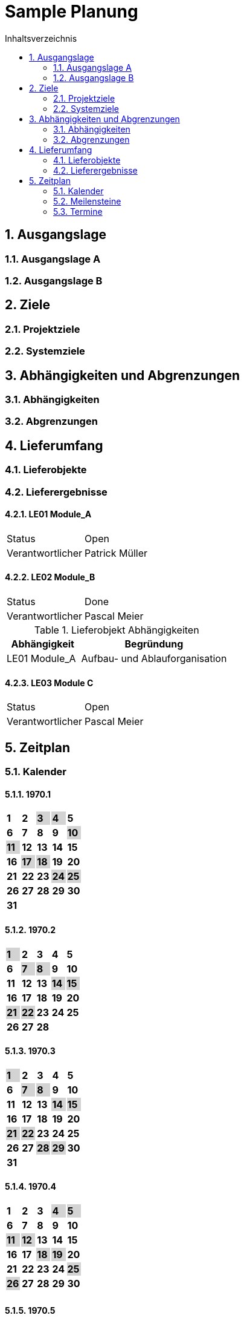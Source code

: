 = Sample Planung
:toc-title: Inhaltsverzeichnis
:toc: left
:numbered:
:imagesdir: ..
:imagesdir: ./img
:imagesoutdir: ./img




== Ausgangslage




=== Ausgangslage A






=== Ausgangslage B







== Ziele




=== Projektziele






=== Systemziele







== Abhängigkeiten und Abgrenzungen




=== Abhängigkeiten






=== Abgrenzungen







== Lieferumfang




=== Lieferobjekte






=== Lieferergebnisse




==== LE01 Module_A



[cols="5,10"]
|===
|Status|Open
|Verantwortlicher|Patrick Müller
|===



==== LE02 Module_B



[cols="5,10"]
|===
|Status|Done
|Verantwortlicher|Pascal Meier
|===

[cols="5,10a" options="header"]
.Lieferobjekt Abhängigkeiten
|==============================
|Abhängigkeit|Begründung
|LE01 Module_A
|Aufbau- und Ablauforganisation
|==============================


==== LE03 Module C



[cols="5,10"]
|===
|Status|Open
|Verantwortlicher|Pascal Meier
|===





== Zeitplan



=== Kalender

==== 1970.1

[cols="3,3,3,3,3"]
|==============================

|
{set:cellbgcolor:#ffffff}
*1*



|
{set:cellbgcolor:#ffffff}
*2*



|
{set:cellbgcolor:#d3d3d3}
*3*



|
{set:cellbgcolor:#d3d3d3}
*4*



|
{set:cellbgcolor:#ffffff}
*5*



|
{set:cellbgcolor:#ffffff}
*6*



|
{set:cellbgcolor:#ffffff}
*7*



|
{set:cellbgcolor:#ffffff}
*8*



|
{set:cellbgcolor:#ffffff}
*9*



|
{set:cellbgcolor:#d3d3d3}
*10*



|
{set:cellbgcolor:#d3d3d3}
*11*



|
{set:cellbgcolor:#ffffff}
*12*



|
{set:cellbgcolor:#ffffff}
*13*



|
{set:cellbgcolor:#ffffff}
*14*



|
{set:cellbgcolor:#ffffff}
*15*



|
{set:cellbgcolor:#ffffff}
*16*



|
{set:cellbgcolor:#d3d3d3}
*17*



|
{set:cellbgcolor:#d3d3d3}
*18*



|
{set:cellbgcolor:#ffffff}
*19*



|
{set:cellbgcolor:#ffffff}
*20*



|
{set:cellbgcolor:#ffffff}
*21*



|
{set:cellbgcolor:#ffffff}
*22*



|
{set:cellbgcolor:#ffffff}
*23*



|
{set:cellbgcolor:#d3d3d3}
*24*



|
{set:cellbgcolor:#d3d3d3}
*25*



|
{set:cellbgcolor:#ffffff}
*26*



|
{set:cellbgcolor:#ffffff}
*27*



|
{set:cellbgcolor:#ffffff}
*28*



|
{set:cellbgcolor:#ffffff}
*29*



|
{set:cellbgcolor:#ffffff}
*30*



|
{set:cellbgcolor:#d3d3d3}
*31*


{set:cellbgcolor:none}	
||||

|==============================

==== 1970.2

[cols="3,3,3,3,3"]
|==============================

|
{set:cellbgcolor:#d3d3d3}
*1*



|
{set:cellbgcolor:#ffffff}
*2*



|
{set:cellbgcolor:#ffffff}
*3*



|
{set:cellbgcolor:#ffffff}
*4*



|
{set:cellbgcolor:#ffffff}
*5*



|
{set:cellbgcolor:#ffffff}
*6*



|
{set:cellbgcolor:#d3d3d3}
*7*



|
{set:cellbgcolor:#d3d3d3}
*8*



|
{set:cellbgcolor:#ffffff}
*9*



|
{set:cellbgcolor:#ffffff}
*10*



|
{set:cellbgcolor:#ffffff}
*11*



|
{set:cellbgcolor:#ffffff}
*12*



|
{set:cellbgcolor:#ffffff}
*13*



|
{set:cellbgcolor:#d3d3d3}
*14*



|
{set:cellbgcolor:#d3d3d3}
*15*



|
{set:cellbgcolor:#ffffff}
*16*



|
{set:cellbgcolor:#ffffff}
*17*



|
{set:cellbgcolor:#ffffff}
*18*



|
{set:cellbgcolor:#ffffff}
*19*



|
{set:cellbgcolor:#ffffff}
*20*



|
{set:cellbgcolor:#d3d3d3}
*21*



|
{set:cellbgcolor:#d3d3d3}
*22*



|
{set:cellbgcolor:#ffffff}
*23*



|
{set:cellbgcolor:#ffffff}
*24*



|
{set:cellbgcolor:#ffffff}
*25*



|
{set:cellbgcolor:#ffffff}
*26*



|
{set:cellbgcolor:#ffffff}
*27*



|
{set:cellbgcolor:#d3d3d3}
*28*


{set:cellbgcolor:none}	
||

|==============================

==== 1970.3

[cols="3,3,3,3,3"]
|==============================

|
{set:cellbgcolor:#d3d3d3}
*1*



|
{set:cellbgcolor:#ffffff}
*2*



|
{set:cellbgcolor:#ffffff}
*3*



|
{set:cellbgcolor:#ffffff}
*4*



|
{set:cellbgcolor:#ffffff}
*5*



|
{set:cellbgcolor:#ffffff}
*6*



|
{set:cellbgcolor:#d3d3d3}
*7*



|
{set:cellbgcolor:#d3d3d3}
*8*



|
{set:cellbgcolor:#ffffff}
*9*



|
{set:cellbgcolor:#ffffff}
*10*



|
{set:cellbgcolor:#ffffff}
*11*



|
{set:cellbgcolor:#ffffff}
*12*



|
{set:cellbgcolor:#ffffff}
*13*



|
{set:cellbgcolor:#d3d3d3}
*14*



|
{set:cellbgcolor:#d3d3d3}
*15*



|
{set:cellbgcolor:#ffffff}
*16*



|
{set:cellbgcolor:#ffffff}
*17*



|
{set:cellbgcolor:#ffffff}
*18*



|
{set:cellbgcolor:#ffffff}
*19*



|
{set:cellbgcolor:#ffffff}
*20*



|
{set:cellbgcolor:#d3d3d3}
*21*



|
{set:cellbgcolor:#d3d3d3}
*22*



|
{set:cellbgcolor:#ffffff}
*23*



|
{set:cellbgcolor:#ffffff}
*24*



|
{set:cellbgcolor:#ffffff}
*25*



|
{set:cellbgcolor:#ffffff}
*26*



|
{set:cellbgcolor:#ffffff}
*27*



|
{set:cellbgcolor:#d3d3d3}
*28*



|
{set:cellbgcolor:#d3d3d3}
*29*



|
{set:cellbgcolor:#ffffff}
*30*



|
{set:cellbgcolor:#ffffff}
*31*


{set:cellbgcolor:none}	
||||

|==============================

==== 1970.4

[cols="3,3,3,3,3"]
|==============================

|
{set:cellbgcolor:#ffffff}
*1*



|
{set:cellbgcolor:#ffffff}
*2*



|
{set:cellbgcolor:#ffffff}
*3*



|
{set:cellbgcolor:#d3d3d3}
*4*



|
{set:cellbgcolor:#d3d3d3}
*5*



|
{set:cellbgcolor:#ffffff}
*6*



|
{set:cellbgcolor:#ffffff}
*7*



|
{set:cellbgcolor:#ffffff}
*8*



|
{set:cellbgcolor:#ffffff}
*9*



|
{set:cellbgcolor:#ffffff}
*10*



|
{set:cellbgcolor:#d3d3d3}
*11*



|
{set:cellbgcolor:#d3d3d3}
*12*



|
{set:cellbgcolor:#ffffff}
*13*



|
{set:cellbgcolor:#ffffff}
*14*



|
{set:cellbgcolor:#ffffff}
*15*



|
{set:cellbgcolor:#ffffff}
*16*



|
{set:cellbgcolor:#ffffff}
*17*



|
{set:cellbgcolor:#d3d3d3}
*18*



|
{set:cellbgcolor:#d3d3d3}
*19*



|
{set:cellbgcolor:#ffffff}
*20*



|
{set:cellbgcolor:#ffffff}
*21*



|
{set:cellbgcolor:#ffffff}
*22*



|
{set:cellbgcolor:#ffffff}
*23*



|
{set:cellbgcolor:#ffffff}
*24*



|
{set:cellbgcolor:#d3d3d3}
*25*



|
{set:cellbgcolor:#d3d3d3}
*26*



|
{set:cellbgcolor:#ffffff}
*27*



|
{set:cellbgcolor:#ffffff}
*28*



|
{set:cellbgcolor:#ffffff}
*29*



|
{set:cellbgcolor:#ffffff}
*30*


{set:cellbgcolor:none}	
|||||

|==============================

==== 1970.5

[cols="3,3,3,3,3"]
|==============================

|
{set:cellbgcolor:#ffffff}
*1*



|
{set:cellbgcolor:#d3d3d3}
*2*



|
{set:cellbgcolor:#d3d3d3}
*3*



|
{set:cellbgcolor:#ffffff}
*4*



|
{set:cellbgcolor:#ffffff}
*5*



|
{set:cellbgcolor:#ffffff}
*6*



|
{set:cellbgcolor:#ffffff}
*7*



|
{set:cellbgcolor:#ffffff}
*8*



|
{set:cellbgcolor:#d3d3d3}
*9*



|
{set:cellbgcolor:#d3d3d3}
*10*



|
{set:cellbgcolor:#ffffff}
*11*



|
{set:cellbgcolor:#ffffff}
*12*



|
{set:cellbgcolor:#ffffff}
*13*



|
{set:cellbgcolor:#ffffff}
*14*



|
{set:cellbgcolor:#ffffff}
*15*



|
{set:cellbgcolor:#d3d3d3}
*16*



|
{set:cellbgcolor:#d3d3d3}
*17*



|
{set:cellbgcolor:#ffffff}
*18*



|
{set:cellbgcolor:#ffffff}
*19*



|
{set:cellbgcolor:#ffffff}
*20*



|
{set:cellbgcolor:#ffffff}
*21*



|
{set:cellbgcolor:#ffffff}
*22*



|
{set:cellbgcolor:#d3d3d3}
*23*



|
{set:cellbgcolor:#d3d3d3}
*24*



|
{set:cellbgcolor:#ffffff}
*25*



|
{set:cellbgcolor:#ffffff}
*26*



|
{set:cellbgcolor:#ffffff}
*27*



|
{set:cellbgcolor:#ffffff}
*28*



|
{set:cellbgcolor:#ffffff}
*29*



|
{set:cellbgcolor:#d3d3d3}
*30*



|
{set:cellbgcolor:#d3d3d3}
*31*


{set:cellbgcolor:none}	
||||

|==============================

==== 1970.6

[cols="3,3,3,3,3"]
|==============================

|
{set:cellbgcolor:#ffffff}
*1*



|
{set:cellbgcolor:#ffffff}
*2*



|
{set:cellbgcolor:#ffffff}
*3*



|
{set:cellbgcolor:#ffffff}
*4*



|
{set:cellbgcolor:#ffffff}
*5*



|
{set:cellbgcolor:#d3d3d3}
*6*



|
{set:cellbgcolor:#d3d3d3}
*7*



|
{set:cellbgcolor:#ffffff}
*8*



|
{set:cellbgcolor:#ffffff}
*9*



|
{set:cellbgcolor:#ffffff}
*10*



|
{set:cellbgcolor:#ffffff}
*11*



|
{set:cellbgcolor:#ffffff}
*12*



|
{set:cellbgcolor:#d3d3d3}
*13*



|
{set:cellbgcolor:#d3d3d3}
*14*



|
{set:cellbgcolor:#ffffff}
*15*



|
{set:cellbgcolor:#ffffff}
*16*



|
{set:cellbgcolor:#ffffff}
*17*



|
{set:cellbgcolor:#ffffff}
*18*



|
{set:cellbgcolor:#ffffff}
*19*



|
{set:cellbgcolor:#d3d3d3}
*20*



|
{set:cellbgcolor:#d3d3d3}
*21*



|
{set:cellbgcolor:#ffffff}
*22*



|
{set:cellbgcolor:#ffffff}
*23*



|
{set:cellbgcolor:#ffffff}
*24*



|
{set:cellbgcolor:#ffffff}
*25*



|
{set:cellbgcolor:#ffffff}
*26*



|
{set:cellbgcolor:#d3d3d3}
*27*



|
{set:cellbgcolor:#d3d3d3}
*28*



|
{set:cellbgcolor:#ffffff}
*29*



|
{set:cellbgcolor:#ffffff}
*30*


{set:cellbgcolor:none}	
|||||

|==============================

==== 1970.7

[cols="3,3,3,3,3"]
|==============================

|
{set:cellbgcolor:#ffffff}
*1*



|
{set:cellbgcolor:#ffffff}
*2*



|
{set:cellbgcolor:#ffffff}
*3*



|
{set:cellbgcolor:#d3d3d3}
*4*



|
{set:cellbgcolor:#d3d3d3}
*5*



|
{set:cellbgcolor:#ffffff}
*6*



|
{set:cellbgcolor:#ffffff}
*7*



|
{set:cellbgcolor:#ffffff}
*8*



|
{set:cellbgcolor:#ffffff}
*9*



|
{set:cellbgcolor:#ffffff}
*10*



|
{set:cellbgcolor:#d3d3d3}
*11*



|
{set:cellbgcolor:#d3d3d3}
*12*



|
{set:cellbgcolor:#ffffff}
*13*



|
{set:cellbgcolor:#ffffff}
*14*



|
{set:cellbgcolor:#ffffff}
*15*



|
{set:cellbgcolor:#ffffff}
*16*



|
{set:cellbgcolor:#ffffff}
*17*



|
{set:cellbgcolor:#d3d3d3}
*18*



|
{set:cellbgcolor:#d3d3d3}
*19*



|
{set:cellbgcolor:#ffffff}
*20*



|
{set:cellbgcolor:#ffffff}
*21*



|
{set:cellbgcolor:#ffffff}
*22*



|
{set:cellbgcolor:#ffffff}
*23*



|
{set:cellbgcolor:#ffffff}
*24*



|
{set:cellbgcolor:#d3d3d3}
*25*



|
{set:cellbgcolor:#d3d3d3}
*26*



|
{set:cellbgcolor:#ffffff}
*27*



|
{set:cellbgcolor:#ffffff}
*28*



|
{set:cellbgcolor:#ffffff}
*29*



|
{set:cellbgcolor:#ffffff}
*30*



|
{set:cellbgcolor:#ffffff}
*31*


{set:cellbgcolor:none}	
||||

|==============================

==== 1970.8

[cols="3,3,3,3,3"]
|==============================

|
{set:cellbgcolor:#d3d3d3}
*1*



|
{set:cellbgcolor:#d3d3d3}
*2*



|
{set:cellbgcolor:#ffffff}
*3*



|
{set:cellbgcolor:#ffffff}
*4*



|
{set:cellbgcolor:#ffffff}
*5*



|
{set:cellbgcolor:#ffffff}
*6*



|
{set:cellbgcolor:#ffffff}
*7*



|
{set:cellbgcolor:#d3d3d3}
*8*



|
{set:cellbgcolor:#d3d3d3}
*9*



|
{set:cellbgcolor:#ffffff}
*10*



|
{set:cellbgcolor:#ffffff}
*11*



|
{set:cellbgcolor:#ffffff}
*12*



|
{set:cellbgcolor:#ffffff}
*13*



|
{set:cellbgcolor:#ffffff}
*14*



|
{set:cellbgcolor:#d3d3d3}
*15*



|
{set:cellbgcolor:#d3d3d3}
*16*



|
{set:cellbgcolor:#ffffff}
*17*



|
{set:cellbgcolor:#ffffff}
*18*



|
{set:cellbgcolor:#ffffff}
*19*



|
{set:cellbgcolor:#ffffff}
*20*



|
{set:cellbgcolor:#ffffff}
*21*



|
{set:cellbgcolor:#d3d3d3}
*22*



|
{set:cellbgcolor:#d3d3d3}
*23*



|
{set:cellbgcolor:#ffffff}
*24*



|
{set:cellbgcolor:#ffffff}
*25*



|
{set:cellbgcolor:#ffffff}
*26*



|
{set:cellbgcolor:#ffffff}
*27*



|
{set:cellbgcolor:#ffffff}
*28*



|
{set:cellbgcolor:#d3d3d3}
*29*



|
{set:cellbgcolor:#d3d3d3}
*30*



|
{set:cellbgcolor:#ffffff}
*31*


{set:cellbgcolor:none}	
||||

|==============================

==== 1970.9

[cols="3,3,3,3,3"]
|==============================

|
{set:cellbgcolor:#ffffff}
*1*



|
{set:cellbgcolor:#ffffff}
*2*



|
{set:cellbgcolor:#ffffff}
*3*



|
{set:cellbgcolor:#ffffff}
*4*



|
{set:cellbgcolor:#d3d3d3}
*5*



|
{set:cellbgcolor:#d3d3d3}
*6*



|
{set:cellbgcolor:#ffffff}
*7*



|
{set:cellbgcolor:#ffffff}
*8*



|
{set:cellbgcolor:#ffffff}
*9*



|
{set:cellbgcolor:#ffffff}
*10*



|
{set:cellbgcolor:#ffffff}
*11*



|
{set:cellbgcolor:#d3d3d3}
*12*



|
{set:cellbgcolor:#d3d3d3}
*13*



|
{set:cellbgcolor:#ffffff}
*14*



|
{set:cellbgcolor:#ffffff}
*15*



|
{set:cellbgcolor:#ffffff}
*16*



|
{set:cellbgcolor:#ffffff}
*17*



|
{set:cellbgcolor:#ffffff}
*18*



|
{set:cellbgcolor:#d3d3d3}
*19*



|
{set:cellbgcolor:#d3d3d3}
*20*



|
{set:cellbgcolor:#ffffff}
*21*



|
{set:cellbgcolor:#ffffff}
*22*



|
{set:cellbgcolor:#ffffff}
*23*



|
{set:cellbgcolor:#ffffff}
*24*



|
{set:cellbgcolor:#ffffff}
*25*



|
{set:cellbgcolor:#d3d3d3}
*26*



|
{set:cellbgcolor:#d3d3d3}
*27*



|
{set:cellbgcolor:#ffffff}
*28*



|
{set:cellbgcolor:#ffffff}
*29*



|
{set:cellbgcolor:#ffffff}
*30*


{set:cellbgcolor:none}	
|||||

|==============================

==== 1970.10

[cols="3,3,3,3,3"]
|==============================

|
{set:cellbgcolor:#ffffff}
*1*



|
{set:cellbgcolor:#ffffff}
*2*



|
{set:cellbgcolor:#d3d3d3}
*3*



|
{set:cellbgcolor:#d3d3d3}
*4*



|
{set:cellbgcolor:#ffffff}
*5*



|
{set:cellbgcolor:#ffffff}
*6*



|
{set:cellbgcolor:#ffffff}
*7*



|
{set:cellbgcolor:#ffffff}
*8*



|
{set:cellbgcolor:#ffffff}
*9*



|
{set:cellbgcolor:#d3d3d3}
*10*



|
{set:cellbgcolor:#d3d3d3}
*11*



|
{set:cellbgcolor:#ffffff}
*12*



|
{set:cellbgcolor:#ffffff}
*13*



|
{set:cellbgcolor:#ffffff}
*14*



|
{set:cellbgcolor:#ffffff}
*15*



|
{set:cellbgcolor:#ffffff}
*16*



|
{set:cellbgcolor:#d3d3d3}
*17*



|
{set:cellbgcolor:#d3d3d3}
*18*



|
{set:cellbgcolor:#ffffff}
*19*



|
{set:cellbgcolor:#ffffff}
*20*



|
{set:cellbgcolor:#ffffff}
*21*



|
{set:cellbgcolor:#ffffff}
*22*



|
{set:cellbgcolor:#ffffff}
*23*



|
{set:cellbgcolor:#d3d3d3}
*24*



|
{set:cellbgcolor:#d3d3d3}
*25*



|
{set:cellbgcolor:#ffffff}
*26*



|
{set:cellbgcolor:#ffffff}
*27*



|
{set:cellbgcolor:#ffffff}
*28*



|
{set:cellbgcolor:#ffffff}
*29*



|
{set:cellbgcolor:#ffffff}
*30*



|
{set:cellbgcolor:#d3d3d3}
*31*


{set:cellbgcolor:none}	
||||

|==============================

==== 1970.11

[cols="3,3,3,3,3"]
|==============================

|
{set:cellbgcolor:#d3d3d3}
*1*



|
{set:cellbgcolor:#ffffff}
*2*



|
{set:cellbgcolor:#ffffff}
*3*



|
{set:cellbgcolor:#ffffff}
*4*



|
{set:cellbgcolor:#ffffff}
*5*



|
{set:cellbgcolor:#ffffff}
*6*



|
{set:cellbgcolor:#d3d3d3}
*7*



|
{set:cellbgcolor:#d3d3d3}
*8*



|
{set:cellbgcolor:#ffffff}
*9*



|
{set:cellbgcolor:#ffffff}
*10*



|
{set:cellbgcolor:#ffffff}
*11*



|
{set:cellbgcolor:#ffffff}
*12*



|
{set:cellbgcolor:#ffffff}
*13*



|
{set:cellbgcolor:#d3d3d3}
*14*



|
{set:cellbgcolor:#d3d3d3}
*15*



|
{set:cellbgcolor:#ffffff}
*16*



|
{set:cellbgcolor:#ffffff}
*17*



|
{set:cellbgcolor:#ffffff}
*18*



|
{set:cellbgcolor:#ffffff}
*19*



|
{set:cellbgcolor:#ffffff}
*20*



|
{set:cellbgcolor:#d3d3d3}
*21*



|
{set:cellbgcolor:#d3d3d3}
*22*



|
{set:cellbgcolor:#ffffff}
*23*



|
{set:cellbgcolor:#ffffff}
*24*



|
{set:cellbgcolor:#ffffff}
*25*



|
{set:cellbgcolor:#ffffff}
*26*



|
{set:cellbgcolor:#ffffff}
*27*



|
{set:cellbgcolor:#d3d3d3}
*28*



|
{set:cellbgcolor:#d3d3d3}
*29*



|
{set:cellbgcolor:#ffffff}
*30*


{set:cellbgcolor:none}	
|||||

|==============================

==== 1970.12

[cols="3,3,3,3,3"]
|==============================

|
{set:cellbgcolor:#ffffff}
*1*



|
{set:cellbgcolor:#ffffff}
*2*



|
{set:cellbgcolor:#ffffff}
*3*



|
{set:cellbgcolor:#ffffff}
*4*



|
{set:cellbgcolor:#d3d3d3}
*5*



|
{set:cellbgcolor:#d3d3d3}
*6*



|
{set:cellbgcolor:#ffffff}
*7*



|
{set:cellbgcolor:#ffffff}
*8*



|
{set:cellbgcolor:#ffffff}
*9*



|
{set:cellbgcolor:#ffffff}
*10*



|
{set:cellbgcolor:#ffffff}
*11*



|
{set:cellbgcolor:#d3d3d3}
*12*



|
{set:cellbgcolor:#d3d3d3}
*13*



|
{set:cellbgcolor:#ffffff}
*14*



|
{set:cellbgcolor:#ffffff}
*15*



|
{set:cellbgcolor:#ffffff}
*16*



|
{set:cellbgcolor:#ffffff}
*17*



|
{set:cellbgcolor:#ffffff}
*18*



|
{set:cellbgcolor:#d3d3d3}
*19*



|
{set:cellbgcolor:#d3d3d3}
*20*



|
{set:cellbgcolor:#ffffff}
*21*



|
{set:cellbgcolor:#ffffff}
*22*



|
{set:cellbgcolor:#ffffff}
*23*



|
{set:cellbgcolor:#ffffff}
*24*



|
{set:cellbgcolor:#ffffff}
*25*



|
{set:cellbgcolor:#d3d3d3}
*26*



|
{set:cellbgcolor:#d3d3d3}
*27*



|
{set:cellbgcolor:#ffffff}
*28*



|
{set:cellbgcolor:#ffffff}
*29*



|
{set:cellbgcolor:#ffffff}
*30*



|
{set:cellbgcolor:#ffffff}
*31*


{set:cellbgcolor:none}	
||||

|==============================

==== 1971.1

[cols="3,3,3,3,3"]
|==============================

|
{set:cellbgcolor:#ffffff}
*1*



|
{set:cellbgcolor:#d3d3d3}
*2*



|
{set:cellbgcolor:#d3d3d3}
*3*



|
{set:cellbgcolor:#ffffff}
*4*



|
{set:cellbgcolor:#ffffff}
*5*



|
{set:cellbgcolor:#ffffff}
*6*



|
{set:cellbgcolor:#ffffff}
*7*



|
{set:cellbgcolor:#ffffff}
*8*



|
{set:cellbgcolor:#d3d3d3}
*9*



|
{set:cellbgcolor:#d3d3d3}
*10*



|
{set:cellbgcolor:#ffffff}
*11*



|
{set:cellbgcolor:#ffffff}
*12*



|
{set:cellbgcolor:#ffffff}
*13*



|
{set:cellbgcolor:#ffffff}
*14*



|
{set:cellbgcolor:#ffffff}
*15*



|
{set:cellbgcolor:#d3d3d3}
*16*



|
{set:cellbgcolor:#d3d3d3}
*17*



|
{set:cellbgcolor:#ffffff}
*18*



|
{set:cellbgcolor:#ffffff}
*19*



|
{set:cellbgcolor:#ffffff}
*20*



|
{set:cellbgcolor:#ffffff}
*21*



|
{set:cellbgcolor:#ffffff}
*22*



|
{set:cellbgcolor:#d3d3d3}
*23*



|
{set:cellbgcolor:#d3d3d3}
*24*



|
{set:cellbgcolor:#ffffff}
*25*



|
{set:cellbgcolor:#ffffff}
*26*



|
{set:cellbgcolor:#ffffff}
*27*



|
{set:cellbgcolor:#ffffff}
*28*



|
{set:cellbgcolor:#ffffff}
*29*



|
{set:cellbgcolor:#d3d3d3}
*30*



|
{set:cellbgcolor:#d3d3d3}
*31*


{set:cellbgcolor:none}	
||||

|==============================

==== 1971.2

[cols="3,3,3,3,3"]
|==============================

|
{set:cellbgcolor:#ffffff}
*1*



|
{set:cellbgcolor:#ffffff}
*2*



|
{set:cellbgcolor:#ffffff}
*3*



|
{set:cellbgcolor:#ffffff}
*4*



|
{set:cellbgcolor:#ffffff}
*5*



|
{set:cellbgcolor:#d3d3d3}
*6*



|
{set:cellbgcolor:#d3d3d3}
*7*



|
{set:cellbgcolor:#ffffff}
*8*



|
{set:cellbgcolor:#ffffff}
*9*



|
{set:cellbgcolor:#ffffff}
*10*



|
{set:cellbgcolor:#ffffff}
*11*



|
{set:cellbgcolor:#ffffff}
*12*



|
{set:cellbgcolor:#d3d3d3}
*13*



|
{set:cellbgcolor:#d3d3d3}
*14*



|
{set:cellbgcolor:#ffffff}
*15*



|
{set:cellbgcolor:#ffffff}
*16*



|
{set:cellbgcolor:#ffffff}
*17*



|
{set:cellbgcolor:#ffffff}
*18*



|
{set:cellbgcolor:#ffffff}
*19*



|
{set:cellbgcolor:#d3d3d3}
*20*



|
{set:cellbgcolor:#d3d3d3}
*21*



|
{set:cellbgcolor:#ffffff}
*22*



|
{set:cellbgcolor:#ffffff}
*23*



|
{set:cellbgcolor:#ffffff}
*24*



|
{set:cellbgcolor:#ffffff}
*25*



|
{set:cellbgcolor:#ffffff}
*26*



|
{set:cellbgcolor:#d3d3d3}
*27*



|
{set:cellbgcolor:#d3d3d3}
*28*


{set:cellbgcolor:none}	
||

|==============================

==== 1971.3

[cols="3,3,3,3,3"]
|==============================

|
{set:cellbgcolor:#ffffff}
*1*



|
{set:cellbgcolor:#ffffff}
*2*



|
{set:cellbgcolor:#ffffff}
*3*



|
{set:cellbgcolor:#ffffff}
*4*



|
{set:cellbgcolor:#ffffff}
*5*



|
{set:cellbgcolor:#d3d3d3}
*6*



|
{set:cellbgcolor:#d3d3d3}
*7*



|
{set:cellbgcolor:#ffffff}
*8*



|
{set:cellbgcolor:#ffffff}
*9*



|
{set:cellbgcolor:#ffffff}
*10*



|
{set:cellbgcolor:#ffffff}
*11*



|
{set:cellbgcolor:#ffffff}
*12*



|
{set:cellbgcolor:#d3d3d3}
*13*



|
{set:cellbgcolor:#d3d3d3}
*14*



|
{set:cellbgcolor:#ffffff}
*15*



|
{set:cellbgcolor:#ffffff}
*16*



|
{set:cellbgcolor:#ffffff}
*17*



|
{set:cellbgcolor:#ffffff}
*18*



|
{set:cellbgcolor:#ffffff}
*19*



|
{set:cellbgcolor:#d3d3d3}
*20*



|
{set:cellbgcolor:#d3d3d3}
*21*



|
{set:cellbgcolor:#ffffff}
*22*



|
{set:cellbgcolor:#ffffff}
*23*



|
{set:cellbgcolor:#ffffff}
*24*



|
{set:cellbgcolor:#ffffff}
*25*



|
{set:cellbgcolor:#ffffff}
*26*



|
{set:cellbgcolor:#d3d3d3}
*27*



|
{set:cellbgcolor:#d3d3d3}
*28*



|
{set:cellbgcolor:#ffffff}
*29*



|
{set:cellbgcolor:#ffffff}
*30*



|
{set:cellbgcolor:#ffffff}
*31*


{set:cellbgcolor:none}	
||||

|==============================

==== 1971.4

[cols="3,3,3,3,3"]
|==============================

|
{set:cellbgcolor:#ffffff}
*1*



|
{set:cellbgcolor:#ffffff}
*2*



|
{set:cellbgcolor:#d3d3d3}
*3*



|
{set:cellbgcolor:#d3d3d3}
*4*



|
{set:cellbgcolor:#ffffff}
*5*



|
{set:cellbgcolor:#ffffff}
*6*



|
{set:cellbgcolor:#ffffff}
*7*



|
{set:cellbgcolor:#ffffff}
*8*



|
{set:cellbgcolor:#ffffff}
*9*



|
{set:cellbgcolor:#d3d3d3}
*10*



|
{set:cellbgcolor:#d3d3d3}
*11*



|
{set:cellbgcolor:#ffffff}
*12*



|
{set:cellbgcolor:#ffffff}
*13*



|
{set:cellbgcolor:#ffffff}
*14*



|
{set:cellbgcolor:#ffffff}
*15*



|
{set:cellbgcolor:#ffffff}
*16*



|
{set:cellbgcolor:#d3d3d3}
*17*



|
{set:cellbgcolor:#d3d3d3}
*18*



|
{set:cellbgcolor:#ffffff}
*19*



|
{set:cellbgcolor:#ffffff}
*20*



|
{set:cellbgcolor:#ffffff}
*21*



|
{set:cellbgcolor:#ffffff}
*22*



|
{set:cellbgcolor:#ffffff}
*23*



|
{set:cellbgcolor:#d3d3d3}
*24*



|
{set:cellbgcolor:#d3d3d3}
*25*



|
{set:cellbgcolor:#ffffff}
*26*



|
{set:cellbgcolor:#ffffff}
*27*



|
{set:cellbgcolor:#ffffff}
*28*



|
{set:cellbgcolor:#ffffff}
*29*



|
{set:cellbgcolor:#ffffff}
*30*


{set:cellbgcolor:none}	
|||||

|==============================

==== 1971.5

[cols="3,3,3,3,3"]
|==============================

|
{set:cellbgcolor:#d3d3d3}
*1*



|
{set:cellbgcolor:#d3d3d3}
*2*



|
{set:cellbgcolor:#ffffff}
*3*



|
{set:cellbgcolor:#ffffff}
*4*



|
{set:cellbgcolor:#ffffff}
*5*



|
{set:cellbgcolor:#ffffff}
*6*



|
{set:cellbgcolor:#ffffff}
*7*



|
{set:cellbgcolor:#d3d3d3}
*8*



|
{set:cellbgcolor:#d3d3d3}
*9*



|
{set:cellbgcolor:#ffffff}
*10*



|
{set:cellbgcolor:#ffffff}
*11*



|
{set:cellbgcolor:#ffffff}
*12*



|
{set:cellbgcolor:#ffffff}
*13*



|
{set:cellbgcolor:#ffffff}
*14*



|
{set:cellbgcolor:#d3d3d3}
*15*



|
{set:cellbgcolor:#d3d3d3}
*16*



|
{set:cellbgcolor:#ffffff}
*17*



|
{set:cellbgcolor:#ffffff}
*18*



|
{set:cellbgcolor:#ffffff}
*19*



|
{set:cellbgcolor:#ffffff}
*20*



|
{set:cellbgcolor:#ffffff}
*21*



|
{set:cellbgcolor:#d3d3d3}
*22*



|
{set:cellbgcolor:#d3d3d3}
*23*



|
{set:cellbgcolor:#ffffff}
*24*



|
{set:cellbgcolor:#ffffff}
*25*



|
{set:cellbgcolor:#ffffff}
*26*



|
{set:cellbgcolor:#ffffff}
*27*



|
{set:cellbgcolor:#ffffff}
*28*



|
{set:cellbgcolor:#d3d3d3}
*29*



|
{set:cellbgcolor:#d3d3d3}
*30*



|
{set:cellbgcolor:#ffffff}
*31*


{set:cellbgcolor:none}	
||||

|==============================

==== 1971.6

[cols="3,3,3,3,3"]
|==============================

|
{set:cellbgcolor:#ffffff}
*1*



|
{set:cellbgcolor:#ffffff}
*2*



|
{set:cellbgcolor:#ffffff}
*3*



|
{set:cellbgcolor:#ffffff}
*4*



|
{set:cellbgcolor:#d3d3d3}
*5*



|
{set:cellbgcolor:#d3d3d3}
*6*



|
{set:cellbgcolor:#ffffff}
*7*



|
{set:cellbgcolor:#ffffff}
*8*



|
{set:cellbgcolor:#ffffff}
*9*



|
{set:cellbgcolor:#ffffff}
*10*



|
{set:cellbgcolor:#ffffff}
*11*



|
{set:cellbgcolor:#d3d3d3}
*12*



|
{set:cellbgcolor:#d3d3d3}
*13*



|
{set:cellbgcolor:#ffffff}
*14*



|
{set:cellbgcolor:#ffffff}
*15*



|
{set:cellbgcolor:#ffffff}
*16*



|
{set:cellbgcolor:#ffffff}
*17*



|
{set:cellbgcolor:#ffffff}
*18*



|
{set:cellbgcolor:#d3d3d3}
*19*



|
{set:cellbgcolor:#d3d3d3}
*20*



|
{set:cellbgcolor:#ffffff}
*21*



|
{set:cellbgcolor:#ffffff}
*22*



|
{set:cellbgcolor:#ffffff}
*23*



|
{set:cellbgcolor:#ffffff}
*24*



|
{set:cellbgcolor:#ffffff}
*25*



|
{set:cellbgcolor:#d3d3d3}
*26*



|
{set:cellbgcolor:#d3d3d3}
*27*



|
{set:cellbgcolor:#ffffff}
*28*



|
{set:cellbgcolor:#ffffff}
*29*



|
{set:cellbgcolor:#ffffff}
*30*


{set:cellbgcolor:none}	
|||||

|==============================

==== 1971.7

[cols="3,3,3,3,3"]
|==============================

|
{set:cellbgcolor:#ffffff}
*1*



|
{set:cellbgcolor:#ffffff}
*2*



|
{set:cellbgcolor:#d3d3d3}
*3*



|
{set:cellbgcolor:#d3d3d3}
*4*



|
{set:cellbgcolor:#ffffff}
*5*



|
{set:cellbgcolor:#ffffff}
*6*



|
{set:cellbgcolor:#ffffff}
*7*



|
{set:cellbgcolor:#ffffff}
*8*



|
{set:cellbgcolor:#ffffff}
*9*



|
{set:cellbgcolor:#d3d3d3}
*10*



|
{set:cellbgcolor:#d3d3d3}
*11*



|
{set:cellbgcolor:#ffffff}
*12*



|
{set:cellbgcolor:#ffffff}
*13*



|
{set:cellbgcolor:#ffffff}
*14*



|
{set:cellbgcolor:#ffffff}
*15*



|
{set:cellbgcolor:#ffffff}
*16*



|
{set:cellbgcolor:#d3d3d3}
*17*



|
{set:cellbgcolor:#d3d3d3}
*18*



|
{set:cellbgcolor:#ffffff}
*19*



|
{set:cellbgcolor:#ffffff}
*20*



|
{set:cellbgcolor:#ffffff}
*21*



|
{set:cellbgcolor:#ffffff}
*22*



|
{set:cellbgcolor:#ffffff}
*23*



|
{set:cellbgcolor:#d3d3d3}
*24*



|
{set:cellbgcolor:#d3d3d3}
*25*



|
{set:cellbgcolor:#ffffff}
*26*



|
{set:cellbgcolor:#ffffff}
*27*



|
{set:cellbgcolor:#ffffff}
*28*



|
{set:cellbgcolor:#ffffff}
*29*



|
{set:cellbgcolor:#ffffff}
*30*



|
{set:cellbgcolor:#d3d3d3}
*31*


{set:cellbgcolor:none}	
||||

|==============================

==== 1971.8

[cols="3,3,3,3,3"]
|==============================

|
{set:cellbgcolor:#d3d3d3}
*1*



|
{set:cellbgcolor:#ffffff}
*2*



|
{set:cellbgcolor:#ffffff}
*3*



|
{set:cellbgcolor:#ffffff}
*4*



|
{set:cellbgcolor:#ffffff}
*5*



|
{set:cellbgcolor:#ffffff}
*6*



|
{set:cellbgcolor:#d3d3d3}
*7*



|
{set:cellbgcolor:#d3d3d3}
*8*



|
{set:cellbgcolor:#ffffff}
*9*



|
{set:cellbgcolor:#ffffff}
*10*



|
{set:cellbgcolor:#ffffff}
*11*



|
{set:cellbgcolor:#ffffff}
*12*



|
{set:cellbgcolor:#ffffff}
*13*



|
{set:cellbgcolor:#d3d3d3}
*14*



|
{set:cellbgcolor:#d3d3d3}
*15*



|
{set:cellbgcolor:#ffffff}
*16*



|
{set:cellbgcolor:#ffffff}
*17*



|
{set:cellbgcolor:#ffffff}
*18*



|
{set:cellbgcolor:#ffffff}
*19*



|
{set:cellbgcolor:#ffffff}
*20*



|
{set:cellbgcolor:#d3d3d3}
*21*



|
{set:cellbgcolor:#d3d3d3}
*22*



|
{set:cellbgcolor:#ffffff}
*23*



|
{set:cellbgcolor:#ffffff}
*24*



|
{set:cellbgcolor:#ffffff}
*25*



|
{set:cellbgcolor:#ffffff}
*26*



|
{set:cellbgcolor:#ffffff}
*27*



|
{set:cellbgcolor:#d3d3d3}
*28*



|
{set:cellbgcolor:#d3d3d3}
*29*



|
{set:cellbgcolor:#ffffff}
*30*



|
{set:cellbgcolor:#ffffff}
*31*


{set:cellbgcolor:none}	
||||

|==============================

==== 1971.9

[cols="3,3,3,3,3"]
|==============================

|
{set:cellbgcolor:#ffffff}
*1*



|
{set:cellbgcolor:#ffffff}
*2*



|
{set:cellbgcolor:#ffffff}
*3*



|
{set:cellbgcolor:#d3d3d3}
*4*



|
{set:cellbgcolor:#d3d3d3}
*5*



|
{set:cellbgcolor:#ffffff}
*6*



|
{set:cellbgcolor:#ffffff}
*7*



|
{set:cellbgcolor:#ffffff}
*8*



|
{set:cellbgcolor:#ffffff}
*9*



|
{set:cellbgcolor:#ffffff}
*10*



|
{set:cellbgcolor:#d3d3d3}
*11*



|
{set:cellbgcolor:#d3d3d3}
*12*



|
{set:cellbgcolor:#ffffff}
*13*



|
{set:cellbgcolor:#ffffff}
*14*



|
{set:cellbgcolor:#ffffff}
*15*



|
{set:cellbgcolor:#ffffff}
*16*



|
{set:cellbgcolor:#ffffff}
*17*



|
{set:cellbgcolor:#d3d3d3}
*18*



|
{set:cellbgcolor:#d3d3d3}
*19*



|
{set:cellbgcolor:#ffffff}
*20*



|
{set:cellbgcolor:#ffffff}
*21*



|
{set:cellbgcolor:#ffffff}
*22*



|
{set:cellbgcolor:#ffffff}
*23*



|
{set:cellbgcolor:#ffffff}
*24*



|
{set:cellbgcolor:#d3d3d3}
*25*



|
{set:cellbgcolor:#d3d3d3}
*26*



|
{set:cellbgcolor:#ffffff}
*27*



|
{set:cellbgcolor:#ffffff}
*28*



|
{set:cellbgcolor:#ffffff}
*29*



|
{set:cellbgcolor:#ffffff}
*30*


{set:cellbgcolor:none}	
|||||

|==============================

==== 1971.10

[cols="3,3,3,3,3"]
|==============================

|
{set:cellbgcolor:#ffffff}
*1*



|
{set:cellbgcolor:#d3d3d3}
*2*



|
{set:cellbgcolor:#d3d3d3}
*3*



|
{set:cellbgcolor:#ffffff}
*4*



|
{set:cellbgcolor:#ffffff}
*5*



|
{set:cellbgcolor:#ffffff}
*6*



|
{set:cellbgcolor:#ffffff}
*7*



|
{set:cellbgcolor:#ffffff}
*8*



|
{set:cellbgcolor:#d3d3d3}
*9*



|
{set:cellbgcolor:#d3d3d3}
*10*



|
{set:cellbgcolor:#ffffff}
*11*



|
{set:cellbgcolor:#ffffff}
*12*



|
{set:cellbgcolor:#ffffff}
*13*



|
{set:cellbgcolor:#ffffff}
*14*



|
{set:cellbgcolor:#ffffff}
*15*



|
{set:cellbgcolor:#d3d3d3}
*16*



|
{set:cellbgcolor:#d3d3d3}
*17*



|
{set:cellbgcolor:#ffffff}
*18*



|
{set:cellbgcolor:#ffffff}
*19*



|
{set:cellbgcolor:#ffffff}
*20*



|
{set:cellbgcolor:#ffffff}
*21*



|
{set:cellbgcolor:#ffffff}
*22*



|
{set:cellbgcolor:#d3d3d3}
*23*



|
{set:cellbgcolor:#d3d3d3}
*24*



|
{set:cellbgcolor:#ffffff}
*25*



|
{set:cellbgcolor:#ffffff}
*26*



|
{set:cellbgcolor:#ffffff}
*27*



|
{set:cellbgcolor:#ffffff}
*28*



|
{set:cellbgcolor:#ffffff}
*29*



|
{set:cellbgcolor:#d3d3d3}
*30*



|
{set:cellbgcolor:#d3d3d3}
*31*


{set:cellbgcolor:none}	
||||

|==============================

==== 1971.11

[cols="3,3,3,3,3"]
|==============================

|
{set:cellbgcolor:#ffffff}
*1*



|
{set:cellbgcolor:#ffffff}
*2*



|
{set:cellbgcolor:#ffffff}
*3*



|
{set:cellbgcolor:#ffffff}
*4*



|
{set:cellbgcolor:#ffffff}
*5*



|
{set:cellbgcolor:#d3d3d3}
*6*



|
{set:cellbgcolor:#d3d3d3}
*7*



|
{set:cellbgcolor:#ffffff}
*8*



|
{set:cellbgcolor:#ffffff}
*9*



|
{set:cellbgcolor:#ffffff}
*10*



|
{set:cellbgcolor:#ffffff}
*11*



|
{set:cellbgcolor:#ffffff}
*12*



|
{set:cellbgcolor:#d3d3d3}
*13*



|
{set:cellbgcolor:#d3d3d3}
*14*



|
{set:cellbgcolor:#ffffff}
*15*



|
{set:cellbgcolor:#ffffff}
*16*



|
{set:cellbgcolor:#ffffff}
*17*



|
{set:cellbgcolor:#ffffff}
*18*



|
{set:cellbgcolor:#ffffff}
*19*



|
{set:cellbgcolor:#d3d3d3}
*20*



|
{set:cellbgcolor:#d3d3d3}
*21*



|
{set:cellbgcolor:#ffffff}
*22*



|
{set:cellbgcolor:#ffffff}
*23*



|
{set:cellbgcolor:#ffffff}
*24*



|
{set:cellbgcolor:#ffffff}
*25*



|
{set:cellbgcolor:#ffffff}
*26*



|
{set:cellbgcolor:#d3d3d3}
*27*



|
{set:cellbgcolor:#d3d3d3}
*28*



|
{set:cellbgcolor:#ffffff}
*29*



|
{set:cellbgcolor:#ffffff}
*30*


{set:cellbgcolor:none}	
|||||

|==============================

==== 1971.12

[cols="3,3,3,3,3"]
|==============================

|
{set:cellbgcolor:#ffffff}
*1*



|
{set:cellbgcolor:#ffffff}
*2*



|
{set:cellbgcolor:#ffffff}
*3*



|
{set:cellbgcolor:#d3d3d3}
*4*



|
{set:cellbgcolor:#d3d3d3}
*5*



|
{set:cellbgcolor:#ffffff}
*6*



|
{set:cellbgcolor:#ffffff}
*7*



|
{set:cellbgcolor:#ffffff}
*8*



|
{set:cellbgcolor:#ffffff}
*9*



|
{set:cellbgcolor:#ffffff}
*10*



|
{set:cellbgcolor:#d3d3d3}
*11*



|
{set:cellbgcolor:#d3d3d3}
*12*



|
{set:cellbgcolor:#ffffff}
*13*



|
{set:cellbgcolor:#ffffff}
*14*



|
{set:cellbgcolor:#ffffff}
*15*



|
{set:cellbgcolor:#ffffff}
*16*



|
{set:cellbgcolor:#ffffff}
*17*



|
{set:cellbgcolor:#d3d3d3}
*18*



|
{set:cellbgcolor:#d3d3d3}
*19*



|
{set:cellbgcolor:#ffffff}
*20*



|
{set:cellbgcolor:#ffffff}
*21*



|
{set:cellbgcolor:#ffffff}
*22*



|
{set:cellbgcolor:#ffffff}
*23*



|
{set:cellbgcolor:#ffffff}
*24*



|
{set:cellbgcolor:#d3d3d3}
*25*



|
{set:cellbgcolor:#d3d3d3}
*26*



|
{set:cellbgcolor:#ffffff}
*27*



|
{set:cellbgcolor:#ffffff}
*28*



|
{set:cellbgcolor:#ffffff}
*29*



|
{set:cellbgcolor:#ffffff}
*30*



|
{set:cellbgcolor:#ffffff}
*31*


{set:cellbgcolor:none}	
||||

|==============================

==== 1972.1

[cols="3,3,3,3,3"]
|==============================

|
{set:cellbgcolor:#d3d3d3}
*1*



|
{set:cellbgcolor:#d3d3d3}
*2*



|
{set:cellbgcolor:#ffffff}
*3*



|
{set:cellbgcolor:#ffffff}
*4*



|
{set:cellbgcolor:#ffffff}
*5*



|
{set:cellbgcolor:#ffffff}
*6*



|
{set:cellbgcolor:#ffffff}
*7*



|
{set:cellbgcolor:#d3d3d3}
*8*



|
{set:cellbgcolor:#d3d3d3}
*9*



|
{set:cellbgcolor:#ffffff}
*10*



|
{set:cellbgcolor:#ffffff}
*11*



|
{set:cellbgcolor:#ffffff}
*12*



|
{set:cellbgcolor:#ffffff}
*13*



|
{set:cellbgcolor:#ffffff}
*14*



|
{set:cellbgcolor:#d3d3d3}
*15*



|
{set:cellbgcolor:#d3d3d3}
*16*



|
{set:cellbgcolor:#ffffff}
*17*



|
{set:cellbgcolor:#ffffff}
*18*



|
{set:cellbgcolor:#ffffff}
*19*



|
{set:cellbgcolor:#ffffff}
*20*



|
{set:cellbgcolor:#ffffff}
*21*



|
{set:cellbgcolor:#d3d3d3}
*22*



|
{set:cellbgcolor:#d3d3d3}
*23*



|
{set:cellbgcolor:#ffffff}
*24*



|
{set:cellbgcolor:#ffffff}
*25*



|
{set:cellbgcolor:#ffffff}
*26*



|
{set:cellbgcolor:#ffffff}
*27*



|
{set:cellbgcolor:#ffffff}
*28*



|
{set:cellbgcolor:#d3d3d3}
*29*



|
{set:cellbgcolor:#d3d3d3}
*30*



|
{set:cellbgcolor:#ffffff}
*31*


{set:cellbgcolor:none}	
||||

|==============================

==== 1972.2

[cols="3,3,3,3,3"]
|==============================

|
{set:cellbgcolor:#ffffff}
*1*



|
{set:cellbgcolor:#ffffff}
*2*



|
{set:cellbgcolor:#ffffff}
*3*



|
{set:cellbgcolor:#ffffff}
*4*



|
{set:cellbgcolor:#d3d3d3}
*5*



|
{set:cellbgcolor:#d3d3d3}
*6*



|
{set:cellbgcolor:#ffffff}
*7*



|
{set:cellbgcolor:#ffffff}
*8*



|
{set:cellbgcolor:#ffffff}
*9*



|
{set:cellbgcolor:#ffffff}
*10*



|
{set:cellbgcolor:#ffffff}
*11*



|
{set:cellbgcolor:#d3d3d3}
*12*



|
{set:cellbgcolor:#d3d3d3}
*13*



|
{set:cellbgcolor:#ffffff}
*14*



|
{set:cellbgcolor:#ffffff}
*15*



|
{set:cellbgcolor:#ffffff}
*16*



|
{set:cellbgcolor:#ffffff}
*17*



|
{set:cellbgcolor:#ffffff}
*18*



|
{set:cellbgcolor:#d3d3d3}
*19*



|
{set:cellbgcolor:#d3d3d3}
*20*



|
{set:cellbgcolor:#ffffff}
*21*



|
{set:cellbgcolor:#ffffff}
*22*



|
{set:cellbgcolor:#ffffff}
*23*



|
{set:cellbgcolor:#ffffff}
*24*



|
{set:cellbgcolor:#ffffff}
*25*



|
{set:cellbgcolor:#d3d3d3}
*26*



|
{set:cellbgcolor:#d3d3d3}
*27*



|
{set:cellbgcolor:#ffffff}
*28*



|
{set:cellbgcolor:#ffffff}
*29*


{set:cellbgcolor:none}	
|

|==============================

==== 1972.3

[cols="3,3,3,3,3"]
|==============================

|
{set:cellbgcolor:#ffffff}
*1*



|
{set:cellbgcolor:#ffffff}
*2*



|
{set:cellbgcolor:#ffffff}
*3*



|
{set:cellbgcolor:#d3d3d3}
*4*



|
{set:cellbgcolor:#d3d3d3}
*5*



|
{set:cellbgcolor:#ffffff}
*6*



|
{set:cellbgcolor:#ffffff}
*7*



|
{set:cellbgcolor:#ffffff}
*8*



|
{set:cellbgcolor:#ffffff}
*9*



|
{set:cellbgcolor:#ffffff}
*10*



|
{set:cellbgcolor:#d3d3d3}
*11*



|
{set:cellbgcolor:#d3d3d3}
*12*



|
{set:cellbgcolor:#ffffff}
*13*



|
{set:cellbgcolor:#ffffff}
*14*



|
{set:cellbgcolor:#ffffff}
*15*



|
{set:cellbgcolor:#ffffff}
*16*



|
{set:cellbgcolor:#ffffff}
*17*



|
{set:cellbgcolor:#d3d3d3}
*18*



|
{set:cellbgcolor:#d3d3d3}
*19*



|
{set:cellbgcolor:#ffffff}
*20*



|
{set:cellbgcolor:#ffffff}
*21*



|
{set:cellbgcolor:#ffffff}
*22*



|
{set:cellbgcolor:#ffffff}
*23*



|
{set:cellbgcolor:#ffffff}
*24*



|
{set:cellbgcolor:#d3d3d3}
*25*



|
{set:cellbgcolor:#d3d3d3}
*26*



|
{set:cellbgcolor:#ffffff}
*27*



|
{set:cellbgcolor:#ffffff}
*28*



|
{set:cellbgcolor:#ffffff}
*29*



|
{set:cellbgcolor:#ffffff}
*30*



|
{set:cellbgcolor:#ffffff}
*31*


{set:cellbgcolor:none}	
||||

|==============================

==== 1972.4

[cols="3,3,3,3,3"]
|==============================

|
{set:cellbgcolor:#d3d3d3}
*1*



|
{set:cellbgcolor:#d3d3d3}
*2*



|
{set:cellbgcolor:#ffffff}
*3*



|
{set:cellbgcolor:#ffffff}
*4*



|
{set:cellbgcolor:#ffffff}
*5*



|
{set:cellbgcolor:#ffffff}
*6*



|
{set:cellbgcolor:#ffffff}
*7*



|
{set:cellbgcolor:#d3d3d3}
*8*



|
{set:cellbgcolor:#d3d3d3}
*9*



|
{set:cellbgcolor:#ffffff}
*10*



|
{set:cellbgcolor:#ffffff}
*11*



|
{set:cellbgcolor:#ffffff}
*12*



|
{set:cellbgcolor:#ffffff}
*13*



|
{set:cellbgcolor:#ffffff}
*14*



|
{set:cellbgcolor:#d3d3d3}
*15*



|
{set:cellbgcolor:#d3d3d3}
*16*



|
{set:cellbgcolor:#ffffff}
*17*



|
{set:cellbgcolor:#ffffff}
*18*



|
{set:cellbgcolor:#ffffff}
*19*



|
{set:cellbgcolor:#ffffff}
*20*



|
{set:cellbgcolor:#ffffff}
*21*



|
{set:cellbgcolor:#d3d3d3}
*22*



|
{set:cellbgcolor:#d3d3d3}
*23*



|
{set:cellbgcolor:#ffffff}
*24*



|
{set:cellbgcolor:#ffffff}
*25*



|
{set:cellbgcolor:#ffffff}
*26*



|
{set:cellbgcolor:#ffffff}
*27*



|
{set:cellbgcolor:#ffffff}
*28*



|
{set:cellbgcolor:#d3d3d3}
*29*



|
{set:cellbgcolor:#d3d3d3}
*30*


{set:cellbgcolor:none}	
|||||

|==============================

==== 1972.5

[cols="3,3,3,3,3"]
|==============================

|
{set:cellbgcolor:#ffffff}
*1*



|
{set:cellbgcolor:#ffffff}
*2*



|
{set:cellbgcolor:#ffffff}
*3*



|
{set:cellbgcolor:#ffffff}
*4*



|
{set:cellbgcolor:#ffffff}
*5*



|
{set:cellbgcolor:#d3d3d3}
*6*



|
{set:cellbgcolor:#d3d3d3}
*7*



|
{set:cellbgcolor:#ffffff}
*8*



|
{set:cellbgcolor:#ffffff}
*9*



|
{set:cellbgcolor:#ffffff}
*10*



|
{set:cellbgcolor:#ffffff}
*11*



|
{set:cellbgcolor:#ffffff}
*12*



|
{set:cellbgcolor:#d3d3d3}
*13*



|
{set:cellbgcolor:#d3d3d3}
*14*



|
{set:cellbgcolor:#ffffff}
*15*



|
{set:cellbgcolor:#ffffff}
*16*



|
{set:cellbgcolor:#ffffff}
*17*



|
{set:cellbgcolor:#ffffff}
*18*



|
{set:cellbgcolor:#ffffff}
*19*



|
{set:cellbgcolor:#d3d3d3}
*20*



|
{set:cellbgcolor:#d3d3d3}
*21*



|
{set:cellbgcolor:#ffffff}
*22*



|
{set:cellbgcolor:#ffffff}
*23*



|
{set:cellbgcolor:#ffffff}
*24*



|
{set:cellbgcolor:#ffffff}
*25*



|
{set:cellbgcolor:#ffffff}
*26*



|
{set:cellbgcolor:#d3d3d3}
*27*



|
{set:cellbgcolor:#d3d3d3}
*28*



|
{set:cellbgcolor:#ffffff}
*29*



|
{set:cellbgcolor:#ffffff}
*30*



|
{set:cellbgcolor:#ffffff}
*31*


{set:cellbgcolor:none}	
||||

|==============================

==== 1972.6

[cols="3,3,3,3,3"]
|==============================

|
{set:cellbgcolor:#ffffff}
*1*



|
{set:cellbgcolor:#ffffff}
*2*



|
{set:cellbgcolor:#d3d3d3}
*3*



|
{set:cellbgcolor:#d3d3d3}
*4*



|
{set:cellbgcolor:#ffffff}
*5*



|
{set:cellbgcolor:#ffffff}
*6*



|
{set:cellbgcolor:#ffffff}
*7*



|
{set:cellbgcolor:#ffffff}
*8*



|
{set:cellbgcolor:#ffffff}
*9*



|
{set:cellbgcolor:#d3d3d3}
*10*



|
{set:cellbgcolor:#d3d3d3}
*11*



|
{set:cellbgcolor:#ffffff}
*12*



|
{set:cellbgcolor:#ffffff}
*13*



|
{set:cellbgcolor:#ffffff}
*14*



|
{set:cellbgcolor:#ffffff}
*15*



|
{set:cellbgcolor:#ffffff}
*16*



|
{set:cellbgcolor:#d3d3d3}
*17*



|
{set:cellbgcolor:#d3d3d3}
*18*



|
{set:cellbgcolor:#ffffff}
*19*



|
{set:cellbgcolor:#ffffff}
*20*



|
{set:cellbgcolor:#ffffff}
*21*



|
{set:cellbgcolor:#ffffff}
*22*



|
{set:cellbgcolor:#ffffff}
*23*



|
{set:cellbgcolor:#d3d3d3}
*24*



|
{set:cellbgcolor:#d3d3d3}
*25*



|
{set:cellbgcolor:#ffffff}
*26*



|
{set:cellbgcolor:#ffffff}
*27*



|
{set:cellbgcolor:#ffffff}
*28*



|
{set:cellbgcolor:#ffffff}
*29*



|
{set:cellbgcolor:#ffffff}
*30*


{set:cellbgcolor:none}	
|||||

|==============================

==== 1972.7

[cols="3,3,3,3,3"]
|==============================

|
{set:cellbgcolor:#d3d3d3}
*1*



|
{set:cellbgcolor:#d3d3d3}
*2*



|
{set:cellbgcolor:#ffffff}
*3*



|
{set:cellbgcolor:#ffffff}
*4*



|
{set:cellbgcolor:#ffffff}
*5*



|
{set:cellbgcolor:#ffffff}
*6*



|
{set:cellbgcolor:#ffffff}
*7*



|
{set:cellbgcolor:#d3d3d3}
*8*



|
{set:cellbgcolor:#d3d3d3}
*9*



|
{set:cellbgcolor:#ffffff}
*10*



|
{set:cellbgcolor:#ffffff}
*11*



|
{set:cellbgcolor:#ffffff}
*12*



|
{set:cellbgcolor:#ffffff}
*13*



|
{set:cellbgcolor:#ffffff}
*14*



|
{set:cellbgcolor:#d3d3d3}
*15*



|
{set:cellbgcolor:#d3d3d3}
*16*



|
{set:cellbgcolor:#ffffff}
*17*



|
{set:cellbgcolor:#ffffff}
*18*



|
{set:cellbgcolor:#ffffff}
*19*



|
{set:cellbgcolor:#ffffff}
*20*



|
{set:cellbgcolor:#ffffff}
*21*



|
{set:cellbgcolor:#d3d3d3}
*22*



|
{set:cellbgcolor:#d3d3d3}
*23*



|
{set:cellbgcolor:#ffffff}
*24*



|
{set:cellbgcolor:#ffffff}
*25*



|
{set:cellbgcolor:#ffffff}
*26*



|
{set:cellbgcolor:#ffffff}
*27*



|
{set:cellbgcolor:#ffffff}
*28*



|
{set:cellbgcolor:#d3d3d3}
*29*



|
{set:cellbgcolor:#d3d3d3}
*30*



|
{set:cellbgcolor:#ffffff}
*31*


{set:cellbgcolor:none}	
||||

|==============================

==== 1972.8

[cols="3,3,3,3,3"]
|==============================

|
{set:cellbgcolor:#ffffff}
*1*



|
{set:cellbgcolor:#ffffff}
*2*



|
{set:cellbgcolor:#ffffff}
*3*



|
{set:cellbgcolor:#ffffff}
*4*



|
{set:cellbgcolor:#d3d3d3}
*5*



|
{set:cellbgcolor:#d3d3d3}
*6*



|
{set:cellbgcolor:#ffffff}
*7*



|
{set:cellbgcolor:#ffffff}
*8*



|
{set:cellbgcolor:#ffffff}
*9*



|
{set:cellbgcolor:#ffffff}
*10*



|
{set:cellbgcolor:#ffffff}
*11*



|
{set:cellbgcolor:#d3d3d3}
*12*



|
{set:cellbgcolor:#d3d3d3}
*13*



|
{set:cellbgcolor:#ffffff}
*14*



|
{set:cellbgcolor:#ffffff}
*15*



|
{set:cellbgcolor:#ffffff}
*16*



|
{set:cellbgcolor:#ffffff}
*17*



|
{set:cellbgcolor:#ffffff}
*18*



|
{set:cellbgcolor:#d3d3d3}
*19*



|
{set:cellbgcolor:#d3d3d3}
*20*



|
{set:cellbgcolor:#ffffff}
*21*



|
{set:cellbgcolor:#ffffff}
*22*



|
{set:cellbgcolor:#ffffff}
*23*



|
{set:cellbgcolor:#ffffff}
*24*



|
{set:cellbgcolor:#ffffff}
*25*



|
{set:cellbgcolor:#d3d3d3}
*26*



|
{set:cellbgcolor:#d3d3d3}
*27*



|
{set:cellbgcolor:#ffffff}
*28*



|
{set:cellbgcolor:#ffffff}
*29*



|
{set:cellbgcolor:#ffffff}
*30*



|
{set:cellbgcolor:#ffffff}
*31*


{set:cellbgcolor:none}	
||||

|==============================

==== 1972.9

[cols="3,3,3,3,3"]
|==============================

|
{set:cellbgcolor:#ffffff}
*1*



|
{set:cellbgcolor:#d3d3d3}
*2*



|
{set:cellbgcolor:#d3d3d3}
*3*



|
{set:cellbgcolor:#ffffff}
*4*



|
{set:cellbgcolor:#ffffff}
*5*



|
{set:cellbgcolor:#ffffff}
*6*



|
{set:cellbgcolor:#ffffff}
*7*



|
{set:cellbgcolor:#ffffff}
*8*



|
{set:cellbgcolor:#d3d3d3}
*9*



|
{set:cellbgcolor:#d3d3d3}
*10*



|
{set:cellbgcolor:#ffffff}
*11*



|
{set:cellbgcolor:#ffffff}
*12*



|
{set:cellbgcolor:#ffffff}
*13*



|
{set:cellbgcolor:#ffffff}
*14*



|
{set:cellbgcolor:#ffffff}
*15*



|
{set:cellbgcolor:#d3d3d3}
*16*



|
{set:cellbgcolor:#d3d3d3}
*17*



|
{set:cellbgcolor:#ffffff}
*18*



|
{set:cellbgcolor:#ffffff}
*19*



|
{set:cellbgcolor:#ffffff}
*20*



|
{set:cellbgcolor:#ffffff}
*21*



|
{set:cellbgcolor:#ffffff}
*22*



|
{set:cellbgcolor:#d3d3d3}
*23*



|
{set:cellbgcolor:#d3d3d3}
*24*



|
{set:cellbgcolor:#ffffff}
*25*



|
{set:cellbgcolor:#ffffff}
*26*



|
{set:cellbgcolor:#ffffff}
*27*



|
{set:cellbgcolor:#ffffff}
*28*



|
{set:cellbgcolor:#ffffff}
*29*



|
{set:cellbgcolor:#d3d3d3}
*30*


{set:cellbgcolor:none}	
|||||

|==============================

==== 1972.10

[cols="3,3,3,3,3"]
|==============================

|
{set:cellbgcolor:#d3d3d3}
*1*



|
{set:cellbgcolor:#ffffff}
*2*



|
{set:cellbgcolor:#ffffff}
*3*



|
{set:cellbgcolor:#ffffff}
*4*



|
{set:cellbgcolor:#ffffff}
*5*



|
{set:cellbgcolor:#ffffff}
*6*



|
{set:cellbgcolor:#d3d3d3}
*7*



|
{set:cellbgcolor:#d3d3d3}
*8*



|
{set:cellbgcolor:#ffffff}
*9*



|
{set:cellbgcolor:#ffffff}
*10*



|
{set:cellbgcolor:#ffffff}
*11*



|
{set:cellbgcolor:#ffffff}
*12*



|
{set:cellbgcolor:#ffffff}
*13*



|
{set:cellbgcolor:#d3d3d3}
*14*



|
{set:cellbgcolor:#d3d3d3}
*15*



|
{set:cellbgcolor:#ffffff}
*16*



|
{set:cellbgcolor:#ffffff}
*17*



|
{set:cellbgcolor:#ffffff}
*18*



|
{set:cellbgcolor:#ffffff}
*19*



|
{set:cellbgcolor:#ffffff}
*20*



|
{set:cellbgcolor:#d3d3d3}
*21*



|
{set:cellbgcolor:#d3d3d3}
*22*



|
{set:cellbgcolor:#ffffff}
*23*



|
{set:cellbgcolor:#ffffff}
*24*



|
{set:cellbgcolor:#ffffff}
*25*



|
{set:cellbgcolor:#ffffff}
*26*



|
{set:cellbgcolor:#ffffff}
*27*



|
{set:cellbgcolor:#d3d3d3}
*28*



|
{set:cellbgcolor:#d3d3d3}
*29*



|
{set:cellbgcolor:#ffffff}
*30*



|
{set:cellbgcolor:#ffffff}
*31*


{set:cellbgcolor:none}	
||||

|==============================

==== 1972.11

[cols="3,3,3,3,3"]
|==============================

|
{set:cellbgcolor:#ffffff}
*1*



|
{set:cellbgcolor:#ffffff}
*2*



|
{set:cellbgcolor:#ffffff}
*3*



|
{set:cellbgcolor:#d3d3d3}
*4*



|
{set:cellbgcolor:#d3d3d3}
*5*



|
{set:cellbgcolor:#ffffff}
*6*



|
{set:cellbgcolor:#ffffff}
*7*



|
{set:cellbgcolor:#ffffff}
*8*



|
{set:cellbgcolor:#ffffff}
*9*



|
{set:cellbgcolor:#ffffff}
*10*



|
{set:cellbgcolor:#d3d3d3}
*11*



|
{set:cellbgcolor:#d3d3d3}
*12*



|
{set:cellbgcolor:#ffffff}
*13*



|
{set:cellbgcolor:#ffffff}
*14*



|
{set:cellbgcolor:#ffffff}
*15*



|
{set:cellbgcolor:#ffffff}
*16*



|
{set:cellbgcolor:#ffffff}
*17*



|
{set:cellbgcolor:#d3d3d3}
*18*



|
{set:cellbgcolor:#d3d3d3}
*19*



|
{set:cellbgcolor:#ffffff}
*20*



|
{set:cellbgcolor:#ffffff}
*21*



|
{set:cellbgcolor:#ffffff}
*22*



|
{set:cellbgcolor:#ffffff}
*23*



|
{set:cellbgcolor:#ffffff}
*24*



|
{set:cellbgcolor:#d3d3d3}
*25*



|
{set:cellbgcolor:#d3d3d3}
*26*



|
{set:cellbgcolor:#ffffff}
*27*



|
{set:cellbgcolor:#ffffff}
*28*



|
{set:cellbgcolor:#ffffff}
*29*



|
{set:cellbgcolor:#ffffff}
*30*


{set:cellbgcolor:none}	
|||||

|==============================

==== 1972.12

[cols="3,3,3,3,3"]
|==============================

|
{set:cellbgcolor:#ffffff}
*1*



|
{set:cellbgcolor:#d3d3d3}
*2*



|
{set:cellbgcolor:#d3d3d3}
*3*



|
{set:cellbgcolor:#ffffff}
*4*



|
{set:cellbgcolor:#ffffff}
*5*



|
{set:cellbgcolor:#ffffff}
*6*



|
{set:cellbgcolor:#ffffff}
*7*



|
{set:cellbgcolor:#ffffff}
*8*



|
{set:cellbgcolor:#d3d3d3}
*9*



|
{set:cellbgcolor:#d3d3d3}
*10*



|
{set:cellbgcolor:#ffffff}
*11*



|
{set:cellbgcolor:#ffffff}
*12*



|
{set:cellbgcolor:#ffffff}
*13*



|
{set:cellbgcolor:#ffffff}
*14*



|
{set:cellbgcolor:#ffffff}
*15*



|
{set:cellbgcolor:#d3d3d3}
*16*



|
{set:cellbgcolor:#d3d3d3}
*17*



|
{set:cellbgcolor:#ffffff}
*18*



|
{set:cellbgcolor:#ffffff}
*19*



|
{set:cellbgcolor:#ffffff}
*20*



|
{set:cellbgcolor:#ffffff}
*21*



|
{set:cellbgcolor:#ffffff}
*22*



|
{set:cellbgcolor:#d3d3d3}
*23*



|
{set:cellbgcolor:#d3d3d3}
*24*



|
{set:cellbgcolor:#ffffff}
*25*



|
{set:cellbgcolor:#ffffff}
*26*



|
{set:cellbgcolor:#ffffff}
*27*



|
{set:cellbgcolor:#ffffff}
*28*



|
{set:cellbgcolor:#ffffff}
*29*



|
{set:cellbgcolor:#d3d3d3}
*30*



|
{set:cellbgcolor:#d3d3d3}
*31*


{set:cellbgcolor:none}	
||||

|==============================

==== 1973.1

[cols="3,3,3,3,3"]
|==============================

|
{set:cellbgcolor:#ffffff}
*1*



|
{set:cellbgcolor:#ffffff}
*2*



|
{set:cellbgcolor:#ffffff}
*3*



|
{set:cellbgcolor:#ffffff}
*4*



|
{set:cellbgcolor:#ffffff}
*5*



|
{set:cellbgcolor:#d3d3d3}
*6*



|
{set:cellbgcolor:#d3d3d3}
*7*



|
{set:cellbgcolor:#ffffff}
*8*



|
{set:cellbgcolor:#ffffff}
*9*



|
{set:cellbgcolor:#ffffff}
*10*



|
{set:cellbgcolor:#ffffff}
*11*



|
{set:cellbgcolor:#ffffff}
*12*



|
{set:cellbgcolor:#d3d3d3}
*13*



|
{set:cellbgcolor:#d3d3d3}
*14*



|
{set:cellbgcolor:#ffffff}
*15*



|
{set:cellbgcolor:#ffffff}
*16*



|
{set:cellbgcolor:#ffffff}
*17*



|
{set:cellbgcolor:#ffffff}
*18*



|
{set:cellbgcolor:#ffffff}
*19*



|
{set:cellbgcolor:#d3d3d3}
*20*



|
{set:cellbgcolor:#d3d3d3}
*21*



|
{set:cellbgcolor:#ffffff}
*22*



|
{set:cellbgcolor:#ffffff}
*23*



|
{set:cellbgcolor:#ffffff}
*24*



|
{set:cellbgcolor:#ffffff}
*25*



|
{set:cellbgcolor:#ffffff}
*26*



|
{set:cellbgcolor:#d3d3d3}
*27*



|
{set:cellbgcolor:#d3d3d3}
*28*



|
{set:cellbgcolor:#ffffff}
*29*



|
{set:cellbgcolor:#ffffff}
*30*



|
{set:cellbgcolor:#ffffff}
*31*


{set:cellbgcolor:none}	
||||

|==============================

==== 1973.2

[cols="3,3,3,3,3"]
|==============================

|
{set:cellbgcolor:#ffffff}
*1*



|
{set:cellbgcolor:#ffffff}
*2*



|
{set:cellbgcolor:#d3d3d3}
*3*



|
{set:cellbgcolor:#d3d3d3}
*4*



|
{set:cellbgcolor:#ffffff}
*5*



|
{set:cellbgcolor:#ffffff}
*6*



|
{set:cellbgcolor:#ffffff}
*7*



|
{set:cellbgcolor:#ffffff}
*8*



|
{set:cellbgcolor:#ffffff}
*9*



|
{set:cellbgcolor:#d3d3d3}
*10*



|
{set:cellbgcolor:#d3d3d3}
*11*



|
{set:cellbgcolor:#ffffff}
*12*



|
{set:cellbgcolor:#ffffff}
*13*



|
{set:cellbgcolor:#ffffff}
*14*



|
{set:cellbgcolor:#ffffff}
*15*



|
{set:cellbgcolor:#ffffff}
*16*



|
{set:cellbgcolor:#d3d3d3}
*17*



|
{set:cellbgcolor:#d3d3d3}
*18*



|
{set:cellbgcolor:#ffffff}
*19*



|
{set:cellbgcolor:#ffffff}
*20*



|
{set:cellbgcolor:#ffffff}
*21*



|
{set:cellbgcolor:#ffffff}
*22*



|
{set:cellbgcolor:#ffffff}
*23*



|
{set:cellbgcolor:#d3d3d3}
*24*



|
{set:cellbgcolor:#d3d3d3}
*25*



|
{set:cellbgcolor:#ffffff}
*26*



|
{set:cellbgcolor:#ffffff}
*27*



|
{set:cellbgcolor:#ffffff}
*28*


{set:cellbgcolor:none}	
||

|==============================

==== 1973.3

[cols="3,3,3,3,3"]
|==============================

|
{set:cellbgcolor:#ffffff}
*1*



|
{set:cellbgcolor:#ffffff}
*2*



|
{set:cellbgcolor:#d3d3d3}
*3*



|
{set:cellbgcolor:#d3d3d3}
*4*



|
{set:cellbgcolor:#ffffff}
*5*



|
{set:cellbgcolor:#ffffff}
*6*



|
{set:cellbgcolor:#ffffff}
*7*



|
{set:cellbgcolor:#ffffff}
*8*



|
{set:cellbgcolor:#ffffff}
*9*



|
{set:cellbgcolor:#d3d3d3}
*10*



|
{set:cellbgcolor:#d3d3d3}
*11*



|
{set:cellbgcolor:#ffffff}
*12*



|
{set:cellbgcolor:#ffffff}
*13*



|
{set:cellbgcolor:#ffffff}
*14*



|
{set:cellbgcolor:#ffffff}
*15*



|
{set:cellbgcolor:#ffffff}
*16*



|
{set:cellbgcolor:#d3d3d3}
*17*



|
{set:cellbgcolor:#d3d3d3}
*18*



|
{set:cellbgcolor:#ffffff}
*19*



|
{set:cellbgcolor:#ffffff}
*20*



|
{set:cellbgcolor:#ffffff}
*21*



|
{set:cellbgcolor:#ffffff}
*22*



|
{set:cellbgcolor:#ffffff}
*23*



|
{set:cellbgcolor:#d3d3d3}
*24*



|
{set:cellbgcolor:#d3d3d3}
*25*



|
{set:cellbgcolor:#ffffff}
*26*



|
{set:cellbgcolor:#ffffff}
*27*



|
{set:cellbgcolor:#ffffff}
*28*



|
{set:cellbgcolor:#ffffff}
*29*



|
{set:cellbgcolor:#ffffff}
*30*



|
{set:cellbgcolor:#d3d3d3}
*31*


{set:cellbgcolor:none}	
||||

|==============================

==== 1973.4

[cols="3,3,3,3,3"]
|==============================

|
{set:cellbgcolor:#d3d3d3}
*1*



|
{set:cellbgcolor:#ffffff}
*2*



|
{set:cellbgcolor:#ffffff}
*3*



|
{set:cellbgcolor:#ffffff}
*4*



|
{set:cellbgcolor:#ffffff}
*5*



|
{set:cellbgcolor:#ffffff}
*6*



|
{set:cellbgcolor:#d3d3d3}
*7*



|
{set:cellbgcolor:#d3d3d3}
*8*



|
{set:cellbgcolor:#ffffff}
*9*



|
{set:cellbgcolor:#ffffff}
*10*



|
{set:cellbgcolor:#ffffff}
*11*



|
{set:cellbgcolor:#ffffff}
*12*



|
{set:cellbgcolor:#ffffff}
*13*



|
{set:cellbgcolor:#d3d3d3}
*14*



|
{set:cellbgcolor:#d3d3d3}
*15*



|
{set:cellbgcolor:#ffffff}
*16*



|
{set:cellbgcolor:#ffffff}
*17*



|
{set:cellbgcolor:#ffffff}
*18*



|
{set:cellbgcolor:#ffffff}
*19*



|
{set:cellbgcolor:#ffffff}
*20*



|
{set:cellbgcolor:#d3d3d3}
*21*



|
{set:cellbgcolor:#d3d3d3}
*22*



|
{set:cellbgcolor:#ffffff}
*23*



|
{set:cellbgcolor:#ffffff}
*24*



|
{set:cellbgcolor:#ffffff}
*25*



|
{set:cellbgcolor:#ffffff}
*26*



|
{set:cellbgcolor:#ffffff}
*27*



|
{set:cellbgcolor:#d3d3d3}
*28*



|
{set:cellbgcolor:#d3d3d3}
*29*



|
{set:cellbgcolor:#ffffff}
*30*


{set:cellbgcolor:none}	
|||||

|==============================

==== 1973.5

[cols="3,3,3,3,3"]
|==============================

|
{set:cellbgcolor:#ffffff}
*1*



|
{set:cellbgcolor:#ffffff}
*2*



|
{set:cellbgcolor:#ffffff}
*3*



|
{set:cellbgcolor:#ffffff}
*4*



|
{set:cellbgcolor:#d3d3d3}
*5*



|
{set:cellbgcolor:#d3d3d3}
*6*



|
{set:cellbgcolor:#ffffff}
*7*



|
{set:cellbgcolor:#ffffff}
*8*



|
{set:cellbgcolor:#ffffff}
*9*



|
{set:cellbgcolor:#ffffff}
*10*



|
{set:cellbgcolor:#ffffff}
*11*



|
{set:cellbgcolor:#d3d3d3}
*12*



|
{set:cellbgcolor:#d3d3d3}
*13*



|
{set:cellbgcolor:#ffffff}
*14*



|
{set:cellbgcolor:#ffffff}
*15*



|
{set:cellbgcolor:#ffffff}
*16*



|
{set:cellbgcolor:#ffffff}
*17*



|
{set:cellbgcolor:#ffffff}
*18*



|
{set:cellbgcolor:#d3d3d3}
*19*



|
{set:cellbgcolor:#d3d3d3}
*20*



|
{set:cellbgcolor:#ffffff}
*21*



|
{set:cellbgcolor:#ffffff}
*22*



|
{set:cellbgcolor:#ffffff}
*23*



|
{set:cellbgcolor:#ffffff}
*24*



|
{set:cellbgcolor:#ffffff}
*25*



|
{set:cellbgcolor:#d3d3d3}
*26*



|
{set:cellbgcolor:#d3d3d3}
*27*



|
{set:cellbgcolor:#ffffff}
*28*



|
{set:cellbgcolor:#ffffff}
*29*



|
{set:cellbgcolor:#ffffff}
*30*



|
{set:cellbgcolor:#ffffff}
*31*


{set:cellbgcolor:none}	
||||

|==============================

==== 1973.6

[cols="3,3,3,3,3"]
|==============================

|
{set:cellbgcolor:#ffffff}
*1*



|
{set:cellbgcolor:#d3d3d3}
*2*



|
{set:cellbgcolor:#d3d3d3}
*3*



|
{set:cellbgcolor:#ffffff}
*4*



|
{set:cellbgcolor:#ffffff}
*5*



|
{set:cellbgcolor:#ffffff}
*6*



|
{set:cellbgcolor:#ffffff}
*7*



|
{set:cellbgcolor:#ffffff}
*8*



|
{set:cellbgcolor:#d3d3d3}
*9*



|
{set:cellbgcolor:#d3d3d3}
*10*



|
{set:cellbgcolor:#ffffff}
*11*



|
{set:cellbgcolor:#ffffff}
*12*



|
{set:cellbgcolor:#ffffff}
*13*



|
{set:cellbgcolor:#ffffff}
*14*



|
{set:cellbgcolor:#ffffff}
*15*



|
{set:cellbgcolor:#d3d3d3}
*16*



|
{set:cellbgcolor:#d3d3d3}
*17*



|
{set:cellbgcolor:#ffffff}
*18*



|
{set:cellbgcolor:#ffffff}
*19*



|
{set:cellbgcolor:#ffffff}
*20*



|
{set:cellbgcolor:#ffffff}
*21*



|
{set:cellbgcolor:#ffffff}
*22*



|
{set:cellbgcolor:#d3d3d3}
*23*



|
{set:cellbgcolor:#d3d3d3}
*24*



|
{set:cellbgcolor:#ffffff}
*25*



|
{set:cellbgcolor:#ffffff}
*26*



|
{set:cellbgcolor:#ffffff}
*27*



|
{set:cellbgcolor:#ffffff}
*28*



|
{set:cellbgcolor:#ffffff}
*29*



|
{set:cellbgcolor:#d3d3d3}
*30*


{set:cellbgcolor:none}	
|||||

|==============================

==== 1973.7

[cols="3,3,3,3,3"]
|==============================

|
{set:cellbgcolor:#d3d3d3}
*1*



|
{set:cellbgcolor:#ffffff}
*2*



|
{set:cellbgcolor:#ffffff}
*3*



|
{set:cellbgcolor:#ffffff}
*4*



|
{set:cellbgcolor:#ffffff}
*5*



|
{set:cellbgcolor:#ffffff}
*6*



|
{set:cellbgcolor:#d3d3d3}
*7*



|
{set:cellbgcolor:#d3d3d3}
*8*



|
{set:cellbgcolor:#ffffff}
*9*



|
{set:cellbgcolor:#ffffff}
*10*



|
{set:cellbgcolor:#ffffff}
*11*



|
{set:cellbgcolor:#ffffff}
*12*



|
{set:cellbgcolor:#ffffff}
*13*



|
{set:cellbgcolor:#d3d3d3}
*14*



|
{set:cellbgcolor:#d3d3d3}
*15*



|
{set:cellbgcolor:#ffffff}
*16*



|
{set:cellbgcolor:#ffffff}
*17*



|
{set:cellbgcolor:#ffffff}
*18*



|
{set:cellbgcolor:#ffffff}
*19*



|
{set:cellbgcolor:#ffffff}
*20*



|
{set:cellbgcolor:#d3d3d3}
*21*



|
{set:cellbgcolor:#d3d3d3}
*22*



|
{set:cellbgcolor:#ffffff}
*23*



|
{set:cellbgcolor:#ffffff}
*24*



|
{set:cellbgcolor:#ffffff}
*25*



|
{set:cellbgcolor:#ffffff}
*26*



|
{set:cellbgcolor:#ffffff}
*27*



|
{set:cellbgcolor:#d3d3d3}
*28*



|
{set:cellbgcolor:#d3d3d3}
*29*



|
{set:cellbgcolor:#ffffff}
*30*



|
{set:cellbgcolor:#ffffff}
*31*


{set:cellbgcolor:none}	
||||

|==============================

==== 1973.8

[cols="3,3,3,3,3"]
|==============================

|
{set:cellbgcolor:#ffffff}
*1*



|
{set:cellbgcolor:#ffffff}
*2*



|
{set:cellbgcolor:#ffffff}
*3*



|
{set:cellbgcolor:#d3d3d3}
*4*



|
{set:cellbgcolor:#d3d3d3}
*5*



|
{set:cellbgcolor:#ffffff}
*6*



|
{set:cellbgcolor:#ffffff}
*7*



|
{set:cellbgcolor:#ffffff}
*8*



|
{set:cellbgcolor:#ffffff}
*9*



|
{set:cellbgcolor:#ffffff}
*10*



|
{set:cellbgcolor:#d3d3d3}
*11*



|
{set:cellbgcolor:#d3d3d3}
*12*



|
{set:cellbgcolor:#ffffff}
*13*



|
{set:cellbgcolor:#ffffff}
*14*



|
{set:cellbgcolor:#ffffff}
*15*



|
{set:cellbgcolor:#ffffff}
*16*



|
{set:cellbgcolor:#ffffff}
*17*



|
{set:cellbgcolor:#d3d3d3}
*18*



|
{set:cellbgcolor:#d3d3d3}
*19*



|
{set:cellbgcolor:#ffffff}
*20*



|
{set:cellbgcolor:#ffffff}
*21*



|
{set:cellbgcolor:#ffffff}
*22*



|
{set:cellbgcolor:#ffffff}
*23*



|
{set:cellbgcolor:#ffffff}
*24*



|
{set:cellbgcolor:#d3d3d3}
*25*



|
{set:cellbgcolor:#d3d3d3}
*26*



|
{set:cellbgcolor:#ffffff}
*27*



|
{set:cellbgcolor:#ffffff}
*28*



|
{set:cellbgcolor:#ffffff}
*29*



|
{set:cellbgcolor:#ffffff}
*30*



|
{set:cellbgcolor:#ffffff}
*31*


{set:cellbgcolor:none}	
||||

|==============================

==== 1973.9

[cols="3,3,3,3,3"]
|==============================

|
{set:cellbgcolor:#d3d3d3}
*1*



|
{set:cellbgcolor:#d3d3d3}
*2*



|
{set:cellbgcolor:#ffffff}
*3*



|
{set:cellbgcolor:#ffffff}
*4*



|
{set:cellbgcolor:#ffffff}
*5*



|
{set:cellbgcolor:#ffffff}
*6*



|
{set:cellbgcolor:#ffffff}
*7*



|
{set:cellbgcolor:#d3d3d3}
*8*



|
{set:cellbgcolor:#d3d3d3}
*9*



|
{set:cellbgcolor:#ffffff}
*10*



|
{set:cellbgcolor:#ffffff}
*11*



|
{set:cellbgcolor:#ffffff}
*12*



|
{set:cellbgcolor:#ffffff}
*13*



|
{set:cellbgcolor:#ffffff}
*14*



|
{set:cellbgcolor:#d3d3d3}
*15*



|
{set:cellbgcolor:#d3d3d3}
*16*



|
{set:cellbgcolor:#ffffff}
*17*



|
{set:cellbgcolor:#ffffff}
*18*



|
{set:cellbgcolor:#ffffff}
*19*



|
{set:cellbgcolor:#ffffff}
*20*



|
{set:cellbgcolor:#ffffff}
*21*



|
{set:cellbgcolor:#d3d3d3}
*22*



|
{set:cellbgcolor:#d3d3d3}
*23*



|
{set:cellbgcolor:#ffffff}
*24*



|
{set:cellbgcolor:#ffffff}
*25*



|
{set:cellbgcolor:#ffffff}
*26*



|
{set:cellbgcolor:#ffffff}
*27*



|
{set:cellbgcolor:#ffffff}
*28*



|
{set:cellbgcolor:#d3d3d3}
*29*



|
{set:cellbgcolor:#d3d3d3}
*30*


{set:cellbgcolor:none}	
|||||

|==============================

==== 1973.10

[cols="3,3,3,3,3"]
|==============================

|
{set:cellbgcolor:#ffffff}
*1*



|
{set:cellbgcolor:#ffffff}
*2*



|
{set:cellbgcolor:#ffffff}
*3*



|
{set:cellbgcolor:#ffffff}
*4*



|
{set:cellbgcolor:#ffffff}
*5*



|
{set:cellbgcolor:#d3d3d3}
*6*



|
{set:cellbgcolor:#d3d3d3}
*7*



|
{set:cellbgcolor:#ffffff}
*8*



|
{set:cellbgcolor:#ffffff}
*9*



|
{set:cellbgcolor:#ffffff}
*10*



|
{set:cellbgcolor:#ffffff}
*11*



|
{set:cellbgcolor:#ffffff}
*12*



|
{set:cellbgcolor:#d3d3d3}
*13*



|
{set:cellbgcolor:#d3d3d3}
*14*



|
{set:cellbgcolor:#ffffff}
*15*



|
{set:cellbgcolor:#ffffff}
*16*



|
{set:cellbgcolor:#ffffff}
*17*



|
{set:cellbgcolor:#ffffff}
*18*



|
{set:cellbgcolor:#ffffff}
*19*



|
{set:cellbgcolor:#d3d3d3}
*20*



|
{set:cellbgcolor:#d3d3d3}
*21*



|
{set:cellbgcolor:#ffffff}
*22*



|
{set:cellbgcolor:#ffffff}
*23*



|
{set:cellbgcolor:#ffffff}
*24*



|
{set:cellbgcolor:#ffffff}
*25*



|
{set:cellbgcolor:#ffffff}
*26*



|
{set:cellbgcolor:#d3d3d3}
*27*



|
{set:cellbgcolor:#d3d3d3}
*28*



|
{set:cellbgcolor:#ffffff}
*29*



|
{set:cellbgcolor:#ffffff}
*30*



|
{set:cellbgcolor:#ffffff}
*31*


{set:cellbgcolor:none}	
||||

|==============================

==== 1973.11

[cols="3,3,3,3,3"]
|==============================

|
{set:cellbgcolor:#ffffff}
*1*



|
{set:cellbgcolor:#ffffff}
*2*



|
{set:cellbgcolor:#d3d3d3}
*3*



|
{set:cellbgcolor:#d3d3d3}
*4*



|
{set:cellbgcolor:#ffffff}
*5*



|
{set:cellbgcolor:#ffffff}
*6*



|
{set:cellbgcolor:#ffffff}
*7*



|
{set:cellbgcolor:#ffffff}
*8*



|
{set:cellbgcolor:#ffffff}
*9*



|
{set:cellbgcolor:#d3d3d3}
*10*



|
{set:cellbgcolor:#d3d3d3}
*11*



|
{set:cellbgcolor:#ffffff}
*12*



|
{set:cellbgcolor:#ffffff}
*13*



|
{set:cellbgcolor:#ffffff}
*14*



|
{set:cellbgcolor:#ffffff}
*15*



|
{set:cellbgcolor:#ffffff}
*16*



|
{set:cellbgcolor:#d3d3d3}
*17*



|
{set:cellbgcolor:#d3d3d3}
*18*



|
{set:cellbgcolor:#ffffff}
*19*



|
{set:cellbgcolor:#ffffff}
*20*



|
{set:cellbgcolor:#ffffff}
*21*



|
{set:cellbgcolor:#ffffff}
*22*



|
{set:cellbgcolor:#ffffff}
*23*



|
{set:cellbgcolor:#d3d3d3}
*24*



|
{set:cellbgcolor:#d3d3d3}
*25*



|
{set:cellbgcolor:#ffffff}
*26*



|
{set:cellbgcolor:#ffffff}
*27*



|
{set:cellbgcolor:#ffffff}
*28*



|
{set:cellbgcolor:#ffffff}
*29*



|
{set:cellbgcolor:#ffffff}
*30*


{set:cellbgcolor:none}	
|||||

|==============================

==== 1973.12

[cols="3,3,3,3,3"]
|==============================

|
{set:cellbgcolor:#d3d3d3}
*1*



|
{set:cellbgcolor:#d3d3d3}
*2*



|
{set:cellbgcolor:#ffffff}
*3*



|
{set:cellbgcolor:#ffffff}
*4*



|
{set:cellbgcolor:#ffffff}
*5*



|
{set:cellbgcolor:#ffffff}
*6*



|
{set:cellbgcolor:#ffffff}
*7*



|
{set:cellbgcolor:#d3d3d3}
*8*



|
{set:cellbgcolor:#d3d3d3}
*9*



|
{set:cellbgcolor:#ffffff}
*10*



|
{set:cellbgcolor:#ffffff}
*11*



|
{set:cellbgcolor:#ffffff}
*12*



|
{set:cellbgcolor:#ffffff}
*13*



|
{set:cellbgcolor:#ffffff}
*14*



|
{set:cellbgcolor:#d3d3d3}
*15*



|
{set:cellbgcolor:#d3d3d3}
*16*



|
{set:cellbgcolor:#ffffff}
*17*



|
{set:cellbgcolor:#ffffff}
*18*



|
{set:cellbgcolor:#ffffff}
*19*



|
{set:cellbgcolor:#ffffff}
*20*



|
{set:cellbgcolor:#ffffff}
*21*



|
{set:cellbgcolor:#d3d3d3}
*22*



|
{set:cellbgcolor:#d3d3d3}
*23*



|
{set:cellbgcolor:#ffffff}
*24*



|
{set:cellbgcolor:#ffffff}
*25*



|
{set:cellbgcolor:#ffffff}
*26*



|
{set:cellbgcolor:#ffffff}
*27*



|
{set:cellbgcolor:#ffffff}
*28*



|
{set:cellbgcolor:#d3d3d3}
*29*



|
{set:cellbgcolor:#d3d3d3}
*30*



|
{set:cellbgcolor:#ffffff}
*31*


{set:cellbgcolor:none}	
||||

|==============================

==== 1974.1

[cols="3,3,3,3,3"]
|==============================

|
{set:cellbgcolor:#ffffff}
*1*



|
{set:cellbgcolor:#ffffff}
*2*



|
{set:cellbgcolor:#ffffff}
*3*



|
{set:cellbgcolor:#ffffff}
*4*



|
{set:cellbgcolor:#d3d3d3}
*5*



|
{set:cellbgcolor:#d3d3d3}
*6*



|
{set:cellbgcolor:#ffffff}
*7*



|
{set:cellbgcolor:#ffffff}
*8*



|
{set:cellbgcolor:#ffffff}
*9*



|
{set:cellbgcolor:#ffffff}
*10*



|
{set:cellbgcolor:#ffffff}
*11*



|
{set:cellbgcolor:#d3d3d3}
*12*



|
{set:cellbgcolor:#d3d3d3}
*13*



|
{set:cellbgcolor:#ffffff}
*14*



|
{set:cellbgcolor:#ffffff}
*15*



|
{set:cellbgcolor:#ffffff}
*16*



|
{set:cellbgcolor:#ffffff}
*17*



|
{set:cellbgcolor:#ffffff}
*18*



|
{set:cellbgcolor:#d3d3d3}
*19*



|
{set:cellbgcolor:#d3d3d3}
*20*



|
{set:cellbgcolor:#ffffff}
*21*



|
{set:cellbgcolor:#ffffff}
*22*



|
{set:cellbgcolor:#ffffff}
*23*



|
{set:cellbgcolor:#ffffff}
*24*



|
{set:cellbgcolor:#ffffff}
*25*



|
{set:cellbgcolor:#d3d3d3}
*26*



|
{set:cellbgcolor:#d3d3d3}
*27*



|
{set:cellbgcolor:#ffffff}
*28*



|
{set:cellbgcolor:#ffffff}
*29*



|
{set:cellbgcolor:#ffffff}
*30*



|
{set:cellbgcolor:#ffffff}
*31*


{set:cellbgcolor:none}	
||||

|==============================

==== 1974.2

[cols="3,3,3,3,3"]
|==============================

|
{set:cellbgcolor:#ffffff}
*1*



|
{set:cellbgcolor:#d3d3d3}
*2*



|
{set:cellbgcolor:#d3d3d3}
*3*



|
{set:cellbgcolor:#ffffff}
*4*



|
{set:cellbgcolor:#ffffff}
*5*



|
{set:cellbgcolor:#ffffff}
*6*



|
{set:cellbgcolor:#ffffff}
*7*



|
{set:cellbgcolor:#ffffff}
*8*



|
{set:cellbgcolor:#d3d3d3}
*9*



|
{set:cellbgcolor:#d3d3d3}
*10*



|
{set:cellbgcolor:#ffffff}
*11*



|
{set:cellbgcolor:#ffffff}
*12*



|
{set:cellbgcolor:#ffffff}
*13*



|
{set:cellbgcolor:#ffffff}
*14*



|
{set:cellbgcolor:#ffffff}
*15*



|
{set:cellbgcolor:#d3d3d3}
*16*



|
{set:cellbgcolor:#d3d3d3}
*17*



|
{set:cellbgcolor:#ffffff}
*18*



|
{set:cellbgcolor:#ffffff}
*19*



|
{set:cellbgcolor:#ffffff}
*20*



|
{set:cellbgcolor:#ffffff}
*21*



|
{set:cellbgcolor:#ffffff}
*22*



|
{set:cellbgcolor:#d3d3d3}
*23*



|
{set:cellbgcolor:#d3d3d3}
*24*



|
{set:cellbgcolor:#ffffff}
*25*



|
{set:cellbgcolor:#ffffff}
*26*



|
{set:cellbgcolor:#ffffff}
*27*



|
{set:cellbgcolor:#ffffff}
*28*


{set:cellbgcolor:none}	
||

|==============================

==== 1974.3

[cols="3,3,3,3,3"]
|==============================

|
{set:cellbgcolor:#ffffff}
*1*



|
{set:cellbgcolor:#d3d3d3}
*2*



|
{set:cellbgcolor:#d3d3d3}
*3*



|
{set:cellbgcolor:#ffffff}
*4*



|
{set:cellbgcolor:#ffffff}
*5*



|
{set:cellbgcolor:#ffffff}
*6*



|
{set:cellbgcolor:#ffffff}
*7*



|
{set:cellbgcolor:#ffffff}
*8*



|
{set:cellbgcolor:#d3d3d3}
*9*



|
{set:cellbgcolor:#d3d3d3}
*10*



|
{set:cellbgcolor:#ffffff}
*11*



|
{set:cellbgcolor:#ffffff}
*12*



|
{set:cellbgcolor:#ffffff}
*13*



|
{set:cellbgcolor:#ffffff}
*14*



|
{set:cellbgcolor:#ffffff}
*15*



|
{set:cellbgcolor:#d3d3d3}
*16*



|
{set:cellbgcolor:#d3d3d3}
*17*



|
{set:cellbgcolor:#ffffff}
*18*



|
{set:cellbgcolor:#ffffff}
*19*



|
{set:cellbgcolor:#ffffff}
*20*



|
{set:cellbgcolor:#ffffff}
*21*



|
{set:cellbgcolor:#ffffff}
*22*



|
{set:cellbgcolor:#d3d3d3}
*23*



|
{set:cellbgcolor:#d3d3d3}
*24*



|
{set:cellbgcolor:#ffffff}
*25*



|
{set:cellbgcolor:#ffffff}
*26*



|
{set:cellbgcolor:#ffffff}
*27*



|
{set:cellbgcolor:#ffffff}
*28*



|
{set:cellbgcolor:#ffffff}
*29*



|
{set:cellbgcolor:#d3d3d3}
*30*



|
{set:cellbgcolor:#d3d3d3}
*31*


{set:cellbgcolor:none}	
||||

|==============================

==== 1974.4

[cols="3,3,3,3,3"]
|==============================

|
{set:cellbgcolor:#ffffff}
*1*



|
{set:cellbgcolor:#ffffff}
*2*



|
{set:cellbgcolor:#ffffff}
*3*



|
{set:cellbgcolor:#ffffff}
*4*



|
{set:cellbgcolor:#ffffff}
*5*



|
{set:cellbgcolor:#d3d3d3}
*6*



|
{set:cellbgcolor:#d3d3d3}
*7*



|
{set:cellbgcolor:#ffffff}
*8*



|
{set:cellbgcolor:#ffffff}
*9*



|
{set:cellbgcolor:#ffffff}
*10*



|
{set:cellbgcolor:#ffffff}
*11*



|
{set:cellbgcolor:#ffffff}
*12*



|
{set:cellbgcolor:#d3d3d3}
*13*



|
{set:cellbgcolor:#d3d3d3}
*14*



|
{set:cellbgcolor:#ffffff}
*15*



|
{set:cellbgcolor:#ffffff}
*16*



|
{set:cellbgcolor:#ffffff}
*17*



|
{set:cellbgcolor:#ffffff}
*18*



|
{set:cellbgcolor:#ffffff}
*19*



|
{set:cellbgcolor:#d3d3d3}
*20*



|
{set:cellbgcolor:#d3d3d3}
*21*



|
{set:cellbgcolor:#ffffff}
*22*



|
{set:cellbgcolor:#ffffff}
*23*



|
{set:cellbgcolor:#ffffff}
*24*



|
{set:cellbgcolor:#ffffff}
*25*



|
{set:cellbgcolor:#ffffff}
*26*



|
{set:cellbgcolor:#d3d3d3}
*27*



|
{set:cellbgcolor:#d3d3d3}
*28*



|
{set:cellbgcolor:#ffffff}
*29*



|
{set:cellbgcolor:#ffffff}
*30*


{set:cellbgcolor:none}	
|||||

|==============================

==== 1974.5

[cols="3,3,3,3,3"]
|==============================

|
{set:cellbgcolor:#ffffff}
*1*



|
{set:cellbgcolor:#ffffff}
*2*



|
{set:cellbgcolor:#ffffff}
*3*



|
{set:cellbgcolor:#d3d3d3}
*4*



|
{set:cellbgcolor:#d3d3d3}
*5*



|
{set:cellbgcolor:#ffffff}
*6*



|
{set:cellbgcolor:#ffffff}
*7*



|
{set:cellbgcolor:#ffffff}
*8*



|
{set:cellbgcolor:#ffffff}
*9*



|
{set:cellbgcolor:#ffffff}
*10*



|
{set:cellbgcolor:#d3d3d3}
*11*



|
{set:cellbgcolor:#d3d3d3}
*12*



|
{set:cellbgcolor:#ffffff}
*13*



|
{set:cellbgcolor:#ffffff}
*14*



|
{set:cellbgcolor:#ffffff}
*15*



|
{set:cellbgcolor:#ffffff}
*16*



|
{set:cellbgcolor:#ffffff}
*17*



|
{set:cellbgcolor:#d3d3d3}
*18*



|
{set:cellbgcolor:#d3d3d3}
*19*



|
{set:cellbgcolor:#ffffff}
*20*



|
{set:cellbgcolor:#ffffff}
*21*



|
{set:cellbgcolor:#ffffff}
*22*



|
{set:cellbgcolor:#ffffff}
*23*



|
{set:cellbgcolor:#ffffff}
*24*



|
{set:cellbgcolor:#d3d3d3}
*25*



|
{set:cellbgcolor:#d3d3d3}
*26*



|
{set:cellbgcolor:#ffffff}
*27*



|
{set:cellbgcolor:#ffffff}
*28*



|
{set:cellbgcolor:#ffffff}
*29*



|
{set:cellbgcolor:#ffffff}
*30*



|
{set:cellbgcolor:#ffffff}
*31*


{set:cellbgcolor:none}	
||||

|==============================

==== 1974.6

[cols="3,3,3,3,3"]
|==============================

|
{set:cellbgcolor:#d3d3d3}
*1*



|
{set:cellbgcolor:#d3d3d3}
*2*



|
{set:cellbgcolor:#ffffff}
*3*



|
{set:cellbgcolor:#ffffff}
*4*



|
{set:cellbgcolor:#ffffff}
*5*



|
{set:cellbgcolor:#ffffff}
*6*



|
{set:cellbgcolor:#ffffff}
*7*



|
{set:cellbgcolor:#d3d3d3}
*8*



|
{set:cellbgcolor:#d3d3d3}
*9*



|
{set:cellbgcolor:#ffffff}
*10*



|
{set:cellbgcolor:#ffffff}
*11*



|
{set:cellbgcolor:#ffffff}
*12*



|
{set:cellbgcolor:#ffffff}
*13*



|
{set:cellbgcolor:#ffffff}
*14*



|
{set:cellbgcolor:#d3d3d3}
*15*



|
{set:cellbgcolor:#d3d3d3}
*16*



|
{set:cellbgcolor:#ffffff}
*17*



|
{set:cellbgcolor:#ffffff}
*18*



|
{set:cellbgcolor:#ffffff}
*19*



|
{set:cellbgcolor:#ffffff}
*20*



|
{set:cellbgcolor:#ffffff}
*21*



|
{set:cellbgcolor:#d3d3d3}
*22*



|
{set:cellbgcolor:#d3d3d3}
*23*



|
{set:cellbgcolor:#ffffff}
*24*



|
{set:cellbgcolor:#ffffff}
*25*



|
{set:cellbgcolor:#ffffff}
*26*



|
{set:cellbgcolor:#ffffff}
*27*



|
{set:cellbgcolor:#ffffff}
*28*



|
{set:cellbgcolor:#d3d3d3}
*29*



|
{set:cellbgcolor:#d3d3d3}
*30*


{set:cellbgcolor:none}	
|||||

|==============================

==== 1974.7

[cols="3,3,3,3,3"]
|==============================

|
{set:cellbgcolor:#ffffff}
*1*



|
{set:cellbgcolor:#ffffff}
*2*



|
{set:cellbgcolor:#ffffff}
*3*



|
{set:cellbgcolor:#ffffff}
*4*



|
{set:cellbgcolor:#ffffff}
*5*



|
{set:cellbgcolor:#d3d3d3}
*6*



|
{set:cellbgcolor:#d3d3d3}
*7*



|
{set:cellbgcolor:#ffffff}
*8*



|
{set:cellbgcolor:#ffffff}
*9*



|
{set:cellbgcolor:#ffffff}
*10*



|
{set:cellbgcolor:#ffffff}
*11*



|
{set:cellbgcolor:#ffffff}
*12*



|
{set:cellbgcolor:#d3d3d3}
*13*



|
{set:cellbgcolor:#d3d3d3}
*14*



|
{set:cellbgcolor:#ffffff}
*15*



|
{set:cellbgcolor:#ffffff}
*16*



|
{set:cellbgcolor:#ffffff}
*17*



|
{set:cellbgcolor:#ffffff}
*18*



|
{set:cellbgcolor:#ffffff}
*19*



|
{set:cellbgcolor:#d3d3d3}
*20*



|
{set:cellbgcolor:#d3d3d3}
*21*



|
{set:cellbgcolor:#ffffff}
*22*



|
{set:cellbgcolor:#ffffff}
*23*



|
{set:cellbgcolor:#ffffff}
*24*



|
{set:cellbgcolor:#ffffff}
*25*



|
{set:cellbgcolor:#ffffff}
*26*



|
{set:cellbgcolor:#d3d3d3}
*27*



|
{set:cellbgcolor:#d3d3d3}
*28*



|
{set:cellbgcolor:#ffffff}
*29*



|
{set:cellbgcolor:#ffffff}
*30*



|
{set:cellbgcolor:#ffffff}
*31*


{set:cellbgcolor:none}	
||||

|==============================

==== 1974.8

[cols="3,3,3,3,3"]
|==============================

|
{set:cellbgcolor:#ffffff}
*1*



|
{set:cellbgcolor:#ffffff}
*2*



|
{set:cellbgcolor:#d3d3d3}
*3*



|
{set:cellbgcolor:#d3d3d3}
*4*



|
{set:cellbgcolor:#ffffff}
*5*



|
{set:cellbgcolor:#ffffff}
*6*



|
{set:cellbgcolor:#ffffff}
*7*



|
{set:cellbgcolor:#ffffff}
*8*



|
{set:cellbgcolor:#ffffff}
*9*



|
{set:cellbgcolor:#d3d3d3}
*10*



|
{set:cellbgcolor:#d3d3d3}
*11*



|
{set:cellbgcolor:#ffffff}
*12*



|
{set:cellbgcolor:#ffffff}
*13*



|
{set:cellbgcolor:#ffffff}
*14*



|
{set:cellbgcolor:#ffffff}
*15*



|
{set:cellbgcolor:#ffffff}
*16*



|
{set:cellbgcolor:#d3d3d3}
*17*



|
{set:cellbgcolor:#d3d3d3}
*18*



|
{set:cellbgcolor:#ffffff}
*19*



|
{set:cellbgcolor:#ffffff}
*20*



|
{set:cellbgcolor:#ffffff}
*21*



|
{set:cellbgcolor:#ffffff}
*22*



|
{set:cellbgcolor:#ffffff}
*23*



|
{set:cellbgcolor:#d3d3d3}
*24*



|
{set:cellbgcolor:#d3d3d3}
*25*



|
{set:cellbgcolor:#ffffff}
*26*



|
{set:cellbgcolor:#ffffff}
*27*



|
{set:cellbgcolor:#ffffff}
*28*



|
{set:cellbgcolor:#ffffff}
*29*



|
{set:cellbgcolor:#ffffff}
*30*



|
{set:cellbgcolor:#d3d3d3}
*31*


{set:cellbgcolor:none}	
||||

|==============================

==== 1974.9

[cols="3,3,3,3,3"]
|==============================

|
{set:cellbgcolor:#d3d3d3}
*1*



|
{set:cellbgcolor:#ffffff}
*2*



|
{set:cellbgcolor:#ffffff}
*3*



|
{set:cellbgcolor:#ffffff}
*4*



|
{set:cellbgcolor:#ffffff}
*5*



|
{set:cellbgcolor:#ffffff}
*6*



|
{set:cellbgcolor:#d3d3d3}
*7*



|
{set:cellbgcolor:#d3d3d3}
*8*



|
{set:cellbgcolor:#ffffff}
*9*



|
{set:cellbgcolor:#ffffff}
*10*



|
{set:cellbgcolor:#ffffff}
*11*



|
{set:cellbgcolor:#ffffff}
*12*



|
{set:cellbgcolor:#ffffff}
*13*



|
{set:cellbgcolor:#d3d3d3}
*14*



|
{set:cellbgcolor:#d3d3d3}
*15*



|
{set:cellbgcolor:#ffffff}
*16*



|
{set:cellbgcolor:#ffffff}
*17*



|
{set:cellbgcolor:#ffffff}
*18*



|
{set:cellbgcolor:#ffffff}
*19*



|
{set:cellbgcolor:#ffffff}
*20*



|
{set:cellbgcolor:#d3d3d3}
*21*



|
{set:cellbgcolor:#d3d3d3}
*22*



|
{set:cellbgcolor:#ffffff}
*23*



|
{set:cellbgcolor:#ffffff}
*24*



|
{set:cellbgcolor:#ffffff}
*25*



|
{set:cellbgcolor:#ffffff}
*26*



|
{set:cellbgcolor:#ffffff}
*27*



|
{set:cellbgcolor:#d3d3d3}
*28*



|
{set:cellbgcolor:#d3d3d3}
*29*



|
{set:cellbgcolor:#ffffff}
*30*


{set:cellbgcolor:none}	
|||||

|==============================

==== 1974.10

[cols="3,3,3,3,3"]
|==============================

|
{set:cellbgcolor:#ffffff}
*1*



|
{set:cellbgcolor:#ffffff}
*2*



|
{set:cellbgcolor:#ffffff}
*3*



|
{set:cellbgcolor:#ffffff}
*4*



|
{set:cellbgcolor:#d3d3d3}
*5*



|
{set:cellbgcolor:#d3d3d3}
*6*



|
{set:cellbgcolor:#ffffff}
*7*



|
{set:cellbgcolor:#ffffff}
*8*



|
{set:cellbgcolor:#ffffff}
*9*



|
{set:cellbgcolor:#ffffff}
*10*



|
{set:cellbgcolor:#ffffff}
*11*



|
{set:cellbgcolor:#d3d3d3}
*12*



|
{set:cellbgcolor:#d3d3d3}
*13*



|
{set:cellbgcolor:#ffffff}
*14*



|
{set:cellbgcolor:#ffffff}
*15*



|
{set:cellbgcolor:#ffffff}
*16*



|
{set:cellbgcolor:#ffffff}
*17*



|
{set:cellbgcolor:#ffffff}
*18*



|
{set:cellbgcolor:#d3d3d3}
*19*



|
{set:cellbgcolor:#d3d3d3}
*20*



|
{set:cellbgcolor:#ffffff}
*21*



|
{set:cellbgcolor:#ffffff}
*22*



|
{set:cellbgcolor:#ffffff}
*23*



|
{set:cellbgcolor:#ffffff}
*24*



|
{set:cellbgcolor:#ffffff}
*25*



|
{set:cellbgcolor:#d3d3d3}
*26*



|
{set:cellbgcolor:#d3d3d3}
*27*



|
{set:cellbgcolor:#ffffff}
*28*



|
{set:cellbgcolor:#ffffff}
*29*



|
{set:cellbgcolor:#ffffff}
*30*



|
{set:cellbgcolor:#ffffff}
*31*


{set:cellbgcolor:none}	
||||

|==============================

==== 1974.11

[cols="3,3,3,3,3"]
|==============================

|
{set:cellbgcolor:#ffffff}
*1*



|
{set:cellbgcolor:#d3d3d3}
*2*



|
{set:cellbgcolor:#d3d3d3}
*3*



|
{set:cellbgcolor:#ffffff}
*4*



|
{set:cellbgcolor:#ffffff}
*5*



|
{set:cellbgcolor:#ffffff}
*6*



|
{set:cellbgcolor:#ffffff}
*7*



|
{set:cellbgcolor:#ffffff}
*8*



|
{set:cellbgcolor:#d3d3d3}
*9*



|
{set:cellbgcolor:#d3d3d3}
*10*



|
{set:cellbgcolor:#ffffff}
*11*



|
{set:cellbgcolor:#ffffff}
*12*



|
{set:cellbgcolor:#ffffff}
*13*



|
{set:cellbgcolor:#ffffff}
*14*



|
{set:cellbgcolor:#ffffff}
*15*



|
{set:cellbgcolor:#d3d3d3}
*16*



|
{set:cellbgcolor:#d3d3d3}
*17*



|
{set:cellbgcolor:#ffffff}
*18*



|
{set:cellbgcolor:#ffffff}
*19*



|
{set:cellbgcolor:#ffffff}
*20*



|
{set:cellbgcolor:#ffffff}
*21*



|
{set:cellbgcolor:#ffffff}
*22*



|
{set:cellbgcolor:#d3d3d3}
*23*



|
{set:cellbgcolor:#d3d3d3}
*24*



|
{set:cellbgcolor:#ffffff}
*25*



|
{set:cellbgcolor:#ffffff}
*26*



|
{set:cellbgcolor:#ffffff}
*27*



|
{set:cellbgcolor:#ffffff}
*28*



|
{set:cellbgcolor:#ffffff}
*29*



|
{set:cellbgcolor:#d3d3d3}
*30*


{set:cellbgcolor:none}	
|||||

|==============================

==== 1974.12

[cols="3,3,3,3,3"]
|==============================

|
{set:cellbgcolor:#d3d3d3}
*1*



|
{set:cellbgcolor:#ffffff}
*2*



|
{set:cellbgcolor:#ffffff}
*3*



|
{set:cellbgcolor:#ffffff}
*4*



|
{set:cellbgcolor:#ffffff}
*5*



|
{set:cellbgcolor:#ffffff}
*6*



|
{set:cellbgcolor:#d3d3d3}
*7*



|
{set:cellbgcolor:#d3d3d3}
*8*



|
{set:cellbgcolor:#ffffff}
*9*



|
{set:cellbgcolor:#ffffff}
*10*



|
{set:cellbgcolor:#ffffff}
*11*



|
{set:cellbgcolor:#ffffff}
*12*



|
{set:cellbgcolor:#ffffff}
*13*



|
{set:cellbgcolor:#d3d3d3}
*14*



|
{set:cellbgcolor:#d3d3d3}
*15*



|
{set:cellbgcolor:#ffffff}
*16*



|
{set:cellbgcolor:#ffffff}
*17*



|
{set:cellbgcolor:#ffffff}
*18*



|
{set:cellbgcolor:#ffffff}
*19*



|
{set:cellbgcolor:#ffffff}
*20*



|
{set:cellbgcolor:#d3d3d3}
*21*



|
{set:cellbgcolor:#d3d3d3}
*22*



|
{set:cellbgcolor:#ffffff}
*23*



|
{set:cellbgcolor:#ffffff}
*24*



|
{set:cellbgcolor:#ffffff}
*25*



|
{set:cellbgcolor:#ffffff}
*26*



|
{set:cellbgcolor:#ffffff}
*27*



|
{set:cellbgcolor:#d3d3d3}
*28*



|
{set:cellbgcolor:#d3d3d3}
*29*



|
{set:cellbgcolor:#ffffff}
*30*



|
{set:cellbgcolor:#ffffff}
*31*


{set:cellbgcolor:none}	
||||

|==============================

==== 1975.1

[cols="3,3,3,3,3"]
|==============================

|
{set:cellbgcolor:#ffffff}
*1*



|
{set:cellbgcolor:#ffffff}
*2*



|
{set:cellbgcolor:#ffffff}
*3*



|
{set:cellbgcolor:#d3d3d3}
*4*



|
{set:cellbgcolor:#d3d3d3}
*5*



|
{set:cellbgcolor:#ffffff}
*6*



|
{set:cellbgcolor:#ffffff}
*7*



|
{set:cellbgcolor:#ffffff}
*8*



|
{set:cellbgcolor:#ffffff}
*9*



|
{set:cellbgcolor:#ffffff}
*10*



|
{set:cellbgcolor:#d3d3d3}
*11*



|
{set:cellbgcolor:#d3d3d3}
*12*



|
{set:cellbgcolor:#ffffff}
*13*



|
{set:cellbgcolor:#ffffff}
*14*



|
{set:cellbgcolor:#ffffff}
*15*



|
{set:cellbgcolor:#ffffff}
*16*



|
{set:cellbgcolor:#ffffff}
*17*



|
{set:cellbgcolor:#d3d3d3}
*18*



|
{set:cellbgcolor:#d3d3d3}
*19*



|
{set:cellbgcolor:#ffffff}
*20*



|
{set:cellbgcolor:#ffffff}
*21*



|
{set:cellbgcolor:#ffffff}
*22*



|
{set:cellbgcolor:#ffffff}
*23*



|
{set:cellbgcolor:#ffffff}
*24*



|
{set:cellbgcolor:#d3d3d3}
*25*



|
{set:cellbgcolor:#d3d3d3}
*26*



|
{set:cellbgcolor:#ffffff}
*27*



|
{set:cellbgcolor:#ffffff}
*28*



|
{set:cellbgcolor:#ffffff}
*29*



|
{set:cellbgcolor:#ffffff}
*30*



|
{set:cellbgcolor:#ffffff}
*31*


{set:cellbgcolor:none}	
||||

|==============================

==== 1975.2

[cols="3,3,3,3,3"]
|==============================

|
{set:cellbgcolor:#d3d3d3}
*1*



|
{set:cellbgcolor:#d3d3d3}
*2*



|
{set:cellbgcolor:#ffffff}
*3*



|
{set:cellbgcolor:#ffffff}
*4*



|
{set:cellbgcolor:#ffffff}
*5*



|
{set:cellbgcolor:#ffffff}
*6*



|
{set:cellbgcolor:#ffffff}
*7*



|
{set:cellbgcolor:#d3d3d3}
*8*



|
{set:cellbgcolor:#d3d3d3}
*9*



|
{set:cellbgcolor:#ffffff}
*10*



|
{set:cellbgcolor:#ffffff}
*11*



|
{set:cellbgcolor:#ffffff}
*12*



|
{set:cellbgcolor:#ffffff}
*13*



|
{set:cellbgcolor:#ffffff}
*14*



|
{set:cellbgcolor:#d3d3d3}
*15*



|
{set:cellbgcolor:#d3d3d3}
*16*



|
{set:cellbgcolor:#ffffff}
*17*



|
{set:cellbgcolor:#ffffff}
*18*



|
{set:cellbgcolor:#ffffff}
*19*



|
{set:cellbgcolor:#ffffff}
*20*



|
{set:cellbgcolor:#ffffff}
*21*



|
{set:cellbgcolor:#d3d3d3}
*22*



|
{set:cellbgcolor:#d3d3d3}
*23*



|
{set:cellbgcolor:#ffffff}
*24*



|
{set:cellbgcolor:#ffffff}
*25*



|
{set:cellbgcolor:#ffffff}
*26*



|
{set:cellbgcolor:#ffffff}
*27*



|
{set:cellbgcolor:#ffffff}
*28*


{set:cellbgcolor:none}	
||

|==============================

==== 1975.3

[cols="3,3,3,3,3"]
|==============================

|
{set:cellbgcolor:#d3d3d3}
*1*



|
{set:cellbgcolor:#d3d3d3}
*2*



|
{set:cellbgcolor:#ffffff}
*3*



|
{set:cellbgcolor:#ffffff}
*4*



|
{set:cellbgcolor:#ffffff}
*5*



|
{set:cellbgcolor:#ffffff}
*6*



|
{set:cellbgcolor:#ffffff}
*7*



|
{set:cellbgcolor:#d3d3d3}
*8*



|
{set:cellbgcolor:#d3d3d3}
*9*



|
{set:cellbgcolor:#ffffff}
*10*



|
{set:cellbgcolor:#ffffff}
*11*



|
{set:cellbgcolor:#ffffff}
*12*



|
{set:cellbgcolor:#ffffff}
*13*



|
{set:cellbgcolor:#ffffff}
*14*



|
{set:cellbgcolor:#d3d3d3}
*15*



|
{set:cellbgcolor:#d3d3d3}
*16*



|
{set:cellbgcolor:#ffffff}
*17*



|
{set:cellbgcolor:#ffffff}
*18*



|
{set:cellbgcolor:#ffffff}
*19*



|
{set:cellbgcolor:#ffffff}
*20*



|
{set:cellbgcolor:#ffffff}
*21*



|
{set:cellbgcolor:#d3d3d3}
*22*



|
{set:cellbgcolor:#d3d3d3}
*23*



|
{set:cellbgcolor:#ffffff}
*24*



|
{set:cellbgcolor:#ffffff}
*25*



|
{set:cellbgcolor:#ffffff}
*26*



|
{set:cellbgcolor:#ffffff}
*27*



|
{set:cellbgcolor:#ffffff}
*28*



|
{set:cellbgcolor:#d3d3d3}
*29*



|
{set:cellbgcolor:#d3d3d3}
*30*



|
{set:cellbgcolor:#ffffff}
*31*


{set:cellbgcolor:none}	
||||

|==============================

==== 1975.4

[cols="3,3,3,3,3"]
|==============================

|
{set:cellbgcolor:#ffffff}
*1*



|
{set:cellbgcolor:#ffffff}
*2*



|
{set:cellbgcolor:#ffffff}
*3*



|
{set:cellbgcolor:#ffffff}
*4*



|
{set:cellbgcolor:#d3d3d3}
*5*



|
{set:cellbgcolor:#d3d3d3}
*6*



|
{set:cellbgcolor:#ffffff}
*7*



|
{set:cellbgcolor:#ffffff}
*8*



|
{set:cellbgcolor:#ffffff}
*9*



|
{set:cellbgcolor:#ffffff}
*10*



|
{set:cellbgcolor:#ffffff}
*11*



|
{set:cellbgcolor:#d3d3d3}
*12*



|
{set:cellbgcolor:#d3d3d3}
*13*



|
{set:cellbgcolor:#ffffff}
*14*



|
{set:cellbgcolor:#ffffff}
*15*



|
{set:cellbgcolor:#ffffff}
*16*



|
{set:cellbgcolor:#ffffff}
*17*



|
{set:cellbgcolor:#ffffff}
*18*



|
{set:cellbgcolor:#d3d3d3}
*19*



|
{set:cellbgcolor:#d3d3d3}
*20*



|
{set:cellbgcolor:#ffffff}
*21*



|
{set:cellbgcolor:#ffffff}
*22*



|
{set:cellbgcolor:#ffffff}
*23*



|
{set:cellbgcolor:#ffffff}
*24*



|
{set:cellbgcolor:#ffffff}
*25*



|
{set:cellbgcolor:#d3d3d3}
*26*



|
{set:cellbgcolor:#d3d3d3}
*27*



|
{set:cellbgcolor:#ffffff}
*28*



|
{set:cellbgcolor:#ffffff}
*29*



|
{set:cellbgcolor:#ffffff}
*30*


{set:cellbgcolor:none}	
|||||

|==============================

==== 1975.5

[cols="3,3,3,3,3"]
|==============================

|
{set:cellbgcolor:#ffffff}
*1*



|
{set:cellbgcolor:#ffffff}
*2*



|
{set:cellbgcolor:#d3d3d3}
*3*



|
{set:cellbgcolor:#d3d3d3}
*4*



|
{set:cellbgcolor:#ffffff}
*5*



|
{set:cellbgcolor:#ffffff}
*6*



|
{set:cellbgcolor:#ffffff}
*7*



|
{set:cellbgcolor:#ffffff}
*8*



|
{set:cellbgcolor:#ffffff}
*9*



|
{set:cellbgcolor:#d3d3d3}
*10*



|
{set:cellbgcolor:#d3d3d3}
*11*



|
{set:cellbgcolor:#ffffff}
*12*



|
{set:cellbgcolor:#ffffff}
*13*



|
{set:cellbgcolor:#ffffff}
*14*



|
{set:cellbgcolor:#ffffff}
*15*



|
{set:cellbgcolor:#ffffff}
*16*



|
{set:cellbgcolor:#d3d3d3}
*17*



|
{set:cellbgcolor:#d3d3d3}
*18*



|
{set:cellbgcolor:#ffffff}
*19*



|
{set:cellbgcolor:#ffffff}
*20*



|
{set:cellbgcolor:#ffffff}
*21*



|
{set:cellbgcolor:#ffffff}
*22*



|
{set:cellbgcolor:#ffffff}
*23*



|
{set:cellbgcolor:#d3d3d3}
*24*



|
{set:cellbgcolor:#d3d3d3}
*25*



|
{set:cellbgcolor:#ffffff}
*26*



|
{set:cellbgcolor:#ffffff}
*27*



|
{set:cellbgcolor:#ffffff}
*28*



|
{set:cellbgcolor:#ffffff}
*29*



|
{set:cellbgcolor:#ffffff}
*30*



|
{set:cellbgcolor:#d3d3d3}
*31*


{set:cellbgcolor:none}	
||||

|==============================

==== 1975.6

[cols="3,3,3,3,3"]
|==============================

|
{set:cellbgcolor:#d3d3d3}
*1*



|
{set:cellbgcolor:#ffffff}
*2*



|
{set:cellbgcolor:#ffffff}
*3*



|
{set:cellbgcolor:#ffffff}
*4*



|
{set:cellbgcolor:#ffffff}
*5*



|
{set:cellbgcolor:#ffffff}
*6*



|
{set:cellbgcolor:#d3d3d3}
*7*



|
{set:cellbgcolor:#d3d3d3}
*8*



|
{set:cellbgcolor:#ffffff}
*9*



|
{set:cellbgcolor:#ffffff}
*10*



|
{set:cellbgcolor:#ffffff}
*11*



|
{set:cellbgcolor:#ffffff}
*12*



|
{set:cellbgcolor:#ffffff}
*13*



|
{set:cellbgcolor:#d3d3d3}
*14*



|
{set:cellbgcolor:#d3d3d3}
*15*



|
{set:cellbgcolor:#ffffff}
*16*



|
{set:cellbgcolor:#ffffff}
*17*



|
{set:cellbgcolor:#ffffff}
*18*



|
{set:cellbgcolor:#ffffff}
*19*



|
{set:cellbgcolor:#ffffff}
*20*



|
{set:cellbgcolor:#d3d3d3}
*21*



|
{set:cellbgcolor:#d3d3d3}
*22*



|
{set:cellbgcolor:#ffffff}
*23*



|
{set:cellbgcolor:#ffffff}
*24*



|
{set:cellbgcolor:#ffffff}
*25*



|
{set:cellbgcolor:#ffffff}
*26*



|
{set:cellbgcolor:#ffffff}
*27*



|
{set:cellbgcolor:#d3d3d3}
*28*



|
{set:cellbgcolor:#d3d3d3}
*29*



|
{set:cellbgcolor:#ffffff}
*30*


{set:cellbgcolor:none}	
|||||

|==============================

==== 1975.7

[cols="3,3,3,3,3"]
|==============================

|
{set:cellbgcolor:#ffffff}
*1*



|
{set:cellbgcolor:#ffffff}
*2*



|
{set:cellbgcolor:#ffffff}
*3*



|
{set:cellbgcolor:#ffffff}
*4*



|
{set:cellbgcolor:#d3d3d3}
*5*



|
{set:cellbgcolor:#d3d3d3}
*6*



|
{set:cellbgcolor:#ffffff}
*7*



|
{set:cellbgcolor:#ffffff}
*8*



|
{set:cellbgcolor:#ffffff}
*9*



|
{set:cellbgcolor:#ffffff}
*10*



|
{set:cellbgcolor:#ffffff}
*11*



|
{set:cellbgcolor:#d3d3d3}
*12*



|
{set:cellbgcolor:#d3d3d3}
*13*



|
{set:cellbgcolor:#ffffff}
*14*



|
{set:cellbgcolor:#ffffff}
*15*



|
{set:cellbgcolor:#ffffff}
*16*



|
{set:cellbgcolor:#ffffff}
*17*



|
{set:cellbgcolor:#ffffff}
*18*



|
{set:cellbgcolor:#d3d3d3}
*19*



|
{set:cellbgcolor:#d3d3d3}
*20*



|
{set:cellbgcolor:#ffffff}
*21*



|
{set:cellbgcolor:#ffffff}
*22*



|
{set:cellbgcolor:#ffffff}
*23*



|
{set:cellbgcolor:#ffffff}
*24*



|
{set:cellbgcolor:#ffffff}
*25*



|
{set:cellbgcolor:#d3d3d3}
*26*



|
{set:cellbgcolor:#d3d3d3}
*27*



|
{set:cellbgcolor:#ffffff}
*28*



|
{set:cellbgcolor:#ffffff}
*29*



|
{set:cellbgcolor:#ffffff}
*30*



|
{set:cellbgcolor:#ffffff}
*31*


{set:cellbgcolor:none}	
||||

|==============================

==== 1975.8

[cols="3,3,3,3,3"]
|==============================

|
{set:cellbgcolor:#ffffff}
*1*



|
{set:cellbgcolor:#d3d3d3}
*2*



|
{set:cellbgcolor:#d3d3d3}
*3*



|
{set:cellbgcolor:#ffffff}
*4*



|
{set:cellbgcolor:#ffffff}
*5*



|
{set:cellbgcolor:#ffffff}
*6*



|
{set:cellbgcolor:#ffffff}
*7*



|
{set:cellbgcolor:#ffffff}
*8*



|
{set:cellbgcolor:#d3d3d3}
*9*



|
{set:cellbgcolor:#d3d3d3}
*10*



|
{set:cellbgcolor:#ffffff}
*11*



|
{set:cellbgcolor:#ffffff}
*12*



|
{set:cellbgcolor:#ffffff}
*13*



|
{set:cellbgcolor:#ffffff}
*14*



|
{set:cellbgcolor:#ffffff}
*15*



|
{set:cellbgcolor:#d3d3d3}
*16*



|
{set:cellbgcolor:#d3d3d3}
*17*



|
{set:cellbgcolor:#ffffff}
*18*



|
{set:cellbgcolor:#ffffff}
*19*



|
{set:cellbgcolor:#ffffff}
*20*



|
{set:cellbgcolor:#ffffff}
*21*



|
{set:cellbgcolor:#ffffff}
*22*



|
{set:cellbgcolor:#d3d3d3}
*23*



|
{set:cellbgcolor:#d3d3d3}
*24*



|
{set:cellbgcolor:#ffffff}
*25*



|
{set:cellbgcolor:#ffffff}
*26*



|
{set:cellbgcolor:#ffffff}
*27*



|
{set:cellbgcolor:#ffffff}
*28*



|
{set:cellbgcolor:#ffffff}
*29*



|
{set:cellbgcolor:#d3d3d3}
*30*



|
{set:cellbgcolor:#d3d3d3}
*31*


{set:cellbgcolor:none}	
||||

|==============================

==== 1975.9

[cols="3,3,3,3,3"]
|==============================

|
{set:cellbgcolor:#ffffff}
*1*



|
{set:cellbgcolor:#ffffff}
*2*



|
{set:cellbgcolor:#ffffff}
*3*



|
{set:cellbgcolor:#ffffff}
*4*



|
{set:cellbgcolor:#ffffff}
*5*



|
{set:cellbgcolor:#d3d3d3}
*6*



|
{set:cellbgcolor:#d3d3d3}
*7*



|
{set:cellbgcolor:#ffffff}
*8*



|
{set:cellbgcolor:#ffffff}
*9*



|
{set:cellbgcolor:#ffffff}
*10*



|
{set:cellbgcolor:#ffffff}
*11*



|
{set:cellbgcolor:#ffffff}
*12*



|
{set:cellbgcolor:#d3d3d3}
*13*



|
{set:cellbgcolor:#d3d3d3}
*14*



|
{set:cellbgcolor:#ffffff}
*15*



|
{set:cellbgcolor:#ffffff}
*16*



|
{set:cellbgcolor:#ffffff}
*17*



|
{set:cellbgcolor:#ffffff}
*18*



|
{set:cellbgcolor:#ffffff}
*19*



|
{set:cellbgcolor:#d3d3d3}
*20*



|
{set:cellbgcolor:#d3d3d3}
*21*



|
{set:cellbgcolor:#ffffff}
*22*



|
{set:cellbgcolor:#ffffff}
*23*



|
{set:cellbgcolor:#ffffff}
*24*



|
{set:cellbgcolor:#ffffff}
*25*



|
{set:cellbgcolor:#ffffff}
*26*



|
{set:cellbgcolor:#d3d3d3}
*27*



|
{set:cellbgcolor:#d3d3d3}
*28*



|
{set:cellbgcolor:#ffffff}
*29*



|
{set:cellbgcolor:#ffffff}
*30*


{set:cellbgcolor:none}	
|||||

|==============================

==== 1975.10

[cols="3,3,3,3,3"]
|==============================

|
{set:cellbgcolor:#ffffff}
*1*



|
{set:cellbgcolor:#ffffff}
*2*



|
{set:cellbgcolor:#ffffff}
*3*



|
{set:cellbgcolor:#d3d3d3}
*4*



|
{set:cellbgcolor:#d3d3d3}
*5*



|
{set:cellbgcolor:#ffffff}
*6*



|
{set:cellbgcolor:#ffffff}
*7*



|
{set:cellbgcolor:#ffffff}
*8*



|
{set:cellbgcolor:#ffffff}
*9*



|
{set:cellbgcolor:#ffffff}
*10*



|
{set:cellbgcolor:#d3d3d3}
*11*



|
{set:cellbgcolor:#d3d3d3}
*12*



|
{set:cellbgcolor:#ffffff}
*13*



|
{set:cellbgcolor:#ffffff}
*14*



|
{set:cellbgcolor:#ffffff}
*15*



|
{set:cellbgcolor:#ffffff}
*16*



|
{set:cellbgcolor:#ffffff}
*17*



|
{set:cellbgcolor:#d3d3d3}
*18*



|
{set:cellbgcolor:#d3d3d3}
*19*



|
{set:cellbgcolor:#ffffff}
*20*



|
{set:cellbgcolor:#ffffff}
*21*



|
{set:cellbgcolor:#ffffff}
*22*



|
{set:cellbgcolor:#ffffff}
*23*



|
{set:cellbgcolor:#ffffff}
*24*



|
{set:cellbgcolor:#d3d3d3}
*25*



|
{set:cellbgcolor:#d3d3d3}
*26*



|
{set:cellbgcolor:#ffffff}
*27*



|
{set:cellbgcolor:#ffffff}
*28*



|
{set:cellbgcolor:#ffffff}
*29*



|
{set:cellbgcolor:#ffffff}
*30*



|
{set:cellbgcolor:#ffffff}
*31*


{set:cellbgcolor:none}	
||||

|==============================

==== 1975.11

[cols="3,3,3,3,3"]
|==============================

|
{set:cellbgcolor:#d3d3d3}
*1*



|
{set:cellbgcolor:#d3d3d3}
*2*



|
{set:cellbgcolor:#ffffff}
*3*



|
{set:cellbgcolor:#ffffff}
*4*



|
{set:cellbgcolor:#ffffff}
*5*



|
{set:cellbgcolor:#ffffff}
*6*



|
{set:cellbgcolor:#ffffff}
*7*



|
{set:cellbgcolor:#d3d3d3}
*8*



|
{set:cellbgcolor:#d3d3d3}
*9*



|
{set:cellbgcolor:#ffffff}
*10*



|
{set:cellbgcolor:#ffffff}
*11*



|
{set:cellbgcolor:#ffffff}
*12*



|
{set:cellbgcolor:#ffffff}
*13*



|
{set:cellbgcolor:#ffffff}
*14*



|
{set:cellbgcolor:#d3d3d3}
*15*



|
{set:cellbgcolor:#d3d3d3}
*16*



|
{set:cellbgcolor:#ffffff}
*17*



|
{set:cellbgcolor:#ffffff}
*18*



|
{set:cellbgcolor:#ffffff}
*19*



|
{set:cellbgcolor:#ffffff}
*20*



|
{set:cellbgcolor:#ffffff}
*21*



|
{set:cellbgcolor:#d3d3d3}
*22*



|
{set:cellbgcolor:#d3d3d3}
*23*



|
{set:cellbgcolor:#ffffff}
*24*



|
{set:cellbgcolor:#ffffff}
*25*



|
{set:cellbgcolor:#ffffff}
*26*



|
{set:cellbgcolor:#ffffff}
*27*



|
{set:cellbgcolor:#ffffff}
*28*



|
{set:cellbgcolor:#d3d3d3}
*29*



|
{set:cellbgcolor:#d3d3d3}
*30*


{set:cellbgcolor:none}	
|||||

|==============================

==== 1975.12

[cols="3,3,3,3,3"]
|==============================

|
{set:cellbgcolor:#ffffff}
*1*



|
{set:cellbgcolor:#ffffff}
*2*



|
{set:cellbgcolor:#ffffff}
*3*



|
{set:cellbgcolor:#ffffff}
*4*



|
{set:cellbgcolor:#ffffff}
*5*



|
{set:cellbgcolor:#d3d3d3}
*6*



|
{set:cellbgcolor:#d3d3d3}
*7*



|
{set:cellbgcolor:#ffffff}
*8*



|
{set:cellbgcolor:#ffffff}
*9*



|
{set:cellbgcolor:#ffffff}
*10*



|
{set:cellbgcolor:#ffffff}
*11*



|
{set:cellbgcolor:#ffffff}
*12*



|
{set:cellbgcolor:#d3d3d3}
*13*



|
{set:cellbgcolor:#d3d3d3}
*14*



|
{set:cellbgcolor:#ffffff}
*15*



|
{set:cellbgcolor:#ffffff}
*16*



|
{set:cellbgcolor:#ffffff}
*17*



|
{set:cellbgcolor:#ffffff}
*18*



|
{set:cellbgcolor:#ffffff}
*19*



|
{set:cellbgcolor:#d3d3d3}
*20*



|
{set:cellbgcolor:#d3d3d3}
*21*



|
{set:cellbgcolor:#ffffff}
*22*



|
{set:cellbgcolor:#ffffff}
*23*



|
{set:cellbgcolor:#ffffff}
*24*



|
{set:cellbgcolor:#ffffff}
*25*



|
{set:cellbgcolor:#ffffff}
*26*



|
{set:cellbgcolor:#d3d3d3}
*27*



|
{set:cellbgcolor:#d3d3d3}
*28*



|
{set:cellbgcolor:#ffffff}
*29*



|
{set:cellbgcolor:#ffffff}
*30*



|
{set:cellbgcolor:#ffffff}
*31*


{set:cellbgcolor:none}	
||||

|==============================

==== 1976.1

[cols="3,3,3,3,3"]
|==============================

|
{set:cellbgcolor:#ffffff}
*1*



|
{set:cellbgcolor:#ffffff}
*2*



|
{set:cellbgcolor:#d3d3d3}
*3*



|
{set:cellbgcolor:#d3d3d3}
*4*



|
{set:cellbgcolor:#ffffff}
*5*



|
{set:cellbgcolor:#ffffff}
*6*



|
{set:cellbgcolor:#ffffff}
*7*



|
{set:cellbgcolor:#ffffff}
*8*



|
{set:cellbgcolor:#ffffff}
*9*



|
{set:cellbgcolor:#d3d3d3}
*10*



|
{set:cellbgcolor:#d3d3d3}
*11*



|
{set:cellbgcolor:#ffffff}
*12*



|
{set:cellbgcolor:#ffffff}
*13*



|
{set:cellbgcolor:#ffffff}
*14*



|
{set:cellbgcolor:#ffffff}
*15*



|
{set:cellbgcolor:#ffffff}
*16*



|
{set:cellbgcolor:#d3d3d3}
*17*



|
{set:cellbgcolor:#d3d3d3}
*18*



|
{set:cellbgcolor:#ffffff}
*19*



|
{set:cellbgcolor:#ffffff}
*20*



|
{set:cellbgcolor:#ffffff}
*21*



|
{set:cellbgcolor:#ffffff}
*22*



|
{set:cellbgcolor:#ffffff}
*23*



|
{set:cellbgcolor:#d3d3d3}
*24*



|
{set:cellbgcolor:#d3d3d3}
*25*



|
{set:cellbgcolor:#ffffff}
*26*



|
{set:cellbgcolor:#ffffff}
*27*



|
{set:cellbgcolor:#ffffff}
*28*



|
{set:cellbgcolor:#ffffff}
*29*



|
{set:cellbgcolor:#ffffff}
*30*



|
{set:cellbgcolor:#d3d3d3}
*31*


{set:cellbgcolor:none}	
||||

|==============================

==== 1976.2

[cols="3,3,3,3,3"]
|==============================

|
{set:cellbgcolor:#d3d3d3}
*1*



|
{set:cellbgcolor:#ffffff}
*2*



|
{set:cellbgcolor:#ffffff}
*3*



|
{set:cellbgcolor:#ffffff}
*4*



|
{set:cellbgcolor:#ffffff}
*5*



|
{set:cellbgcolor:#ffffff}
*6*



|
{set:cellbgcolor:#d3d3d3}
*7*



|
{set:cellbgcolor:#d3d3d3}
*8*



|
{set:cellbgcolor:#ffffff}
*9*



|
{set:cellbgcolor:#ffffff}
*10*



|
{set:cellbgcolor:#ffffff}
*11*



|
{set:cellbgcolor:#ffffff}
*12*



|
{set:cellbgcolor:#ffffff}
*13*



|
{set:cellbgcolor:#d3d3d3}
*14*



|
{set:cellbgcolor:#d3d3d3}
*15*



|
{set:cellbgcolor:#ffffff}
*16*



|
{set:cellbgcolor:#ffffff}
*17*



|
{set:cellbgcolor:#ffffff}
*18*



|
{set:cellbgcolor:#ffffff}
*19*



|
{set:cellbgcolor:#ffffff}
*20*



|
{set:cellbgcolor:#d3d3d3}
*21*



|
{set:cellbgcolor:#d3d3d3}
*22*



|
{set:cellbgcolor:#ffffff}
*23*



|
{set:cellbgcolor:#ffffff}
*24*



|
{set:cellbgcolor:#ffffff}
*25*



|
{set:cellbgcolor:#ffffff}
*26*



|
{set:cellbgcolor:#ffffff}
*27*



|
{set:cellbgcolor:#d3d3d3}
*28*



|
{set:cellbgcolor:#d3d3d3}
*29*


{set:cellbgcolor:none}	
|

|==============================

==== 1976.3

[cols="3,3,3,3,3"]
|==============================

|
{set:cellbgcolor:#ffffff}
*1*



|
{set:cellbgcolor:#ffffff}
*2*



|
{set:cellbgcolor:#ffffff}
*3*



|
{set:cellbgcolor:#ffffff}
*4*



|
{set:cellbgcolor:#ffffff}
*5*



|
{set:cellbgcolor:#d3d3d3}
*6*



|
{set:cellbgcolor:#d3d3d3}
*7*



|
{set:cellbgcolor:#ffffff}
*8*



|
{set:cellbgcolor:#ffffff}
*9*



|
{set:cellbgcolor:#ffffff}
*10*



|
{set:cellbgcolor:#ffffff}
*11*



|
{set:cellbgcolor:#ffffff}
*12*



|
{set:cellbgcolor:#d3d3d3}
*13*



|
{set:cellbgcolor:#d3d3d3}
*14*



|
{set:cellbgcolor:#ffffff}
*15*



|
{set:cellbgcolor:#ffffff}
*16*



|
{set:cellbgcolor:#ffffff}
*17*



|
{set:cellbgcolor:#ffffff}
*18*



|
{set:cellbgcolor:#ffffff}
*19*



|
{set:cellbgcolor:#d3d3d3}
*20*



|
{set:cellbgcolor:#d3d3d3}
*21*



|
{set:cellbgcolor:#ffffff}
*22*



|
{set:cellbgcolor:#ffffff}
*23*



|
{set:cellbgcolor:#ffffff}
*24*



|
{set:cellbgcolor:#ffffff}
*25*



|
{set:cellbgcolor:#ffffff}
*26*



|
{set:cellbgcolor:#d3d3d3}
*27*



|
{set:cellbgcolor:#d3d3d3}
*28*



|
{set:cellbgcolor:#ffffff}
*29*



|
{set:cellbgcolor:#ffffff}
*30*



|
{set:cellbgcolor:#ffffff}
*31*


{set:cellbgcolor:none}	
||||

|==============================

==== 1976.4

[cols="3,3,3,3,3"]
|==============================

|
{set:cellbgcolor:#ffffff}
*1*



|
{set:cellbgcolor:#ffffff}
*2*



|
{set:cellbgcolor:#d3d3d3}
*3*



|
{set:cellbgcolor:#d3d3d3}
*4*



|
{set:cellbgcolor:#ffffff}
*5*



|
{set:cellbgcolor:#ffffff}
*6*



|
{set:cellbgcolor:#ffffff}
*7*



|
{set:cellbgcolor:#ffffff}
*8*



|
{set:cellbgcolor:#ffffff}
*9*



|
{set:cellbgcolor:#d3d3d3}
*10*



|
{set:cellbgcolor:#d3d3d3}
*11*



|
{set:cellbgcolor:#ffffff}
*12*



|
{set:cellbgcolor:#ffffff}
*13*



|
{set:cellbgcolor:#ffffff}
*14*



|
{set:cellbgcolor:#ffffff}
*15*



|
{set:cellbgcolor:#ffffff}
*16*



|
{set:cellbgcolor:#d3d3d3}
*17*



|
{set:cellbgcolor:#d3d3d3}
*18*



|
{set:cellbgcolor:#ffffff}
*19*



|
{set:cellbgcolor:#ffffff}
*20*



|
{set:cellbgcolor:#ffffff}
*21*



|
{set:cellbgcolor:#ffffff}
*22*



|
{set:cellbgcolor:#ffffff}
*23*



|
{set:cellbgcolor:#d3d3d3}
*24*



|
{set:cellbgcolor:#d3d3d3}
*25*



|
{set:cellbgcolor:#ffffff}
*26*



|
{set:cellbgcolor:#ffffff}
*27*



|
{set:cellbgcolor:#ffffff}
*28*



|
{set:cellbgcolor:#ffffff}
*29*



|
{set:cellbgcolor:#ffffff}
*30*


{set:cellbgcolor:none}	
|||||

|==============================

==== 1976.5

[cols="3,3,3,3,3"]
|==============================

|
{set:cellbgcolor:#d3d3d3}
*1*



|
{set:cellbgcolor:#d3d3d3}
*2*



|
{set:cellbgcolor:#ffffff}
*3*



|
{set:cellbgcolor:#ffffff}
*4*



|
{set:cellbgcolor:#ffffff}
*5*



|
{set:cellbgcolor:#ffffff}
*6*



|
{set:cellbgcolor:#ffffff}
*7*



|
{set:cellbgcolor:#d3d3d3}
*8*



|
{set:cellbgcolor:#d3d3d3}
*9*



|
{set:cellbgcolor:#ffffff}
*10*



|
{set:cellbgcolor:#ffffff}
*11*



|
{set:cellbgcolor:#ffffff}
*12*



|
{set:cellbgcolor:#ffffff}
*13*



|
{set:cellbgcolor:#ffffff}
*14*



|
{set:cellbgcolor:#d3d3d3}
*15*



|
{set:cellbgcolor:#d3d3d3}
*16*



|
{set:cellbgcolor:#ffffff}
*17*



|
{set:cellbgcolor:#ffffff}
*18*



|
{set:cellbgcolor:#ffffff}
*19*



|
{set:cellbgcolor:#ffffff}
*20*



|
{set:cellbgcolor:#ffffff}
*21*



|
{set:cellbgcolor:#d3d3d3}
*22*



|
{set:cellbgcolor:#d3d3d3}
*23*



|
{set:cellbgcolor:#ffffff}
*24*



|
{set:cellbgcolor:#ffffff}
*25*



|
{set:cellbgcolor:#ffffff}
*26*



|
{set:cellbgcolor:#ffffff}
*27*



|
{set:cellbgcolor:#ffffff}
*28*



|
{set:cellbgcolor:#d3d3d3}
*29*



|
{set:cellbgcolor:#d3d3d3}
*30*



|
{set:cellbgcolor:#ffffff}
*31*


{set:cellbgcolor:none}	
||||

|==============================

==== 1976.6

[cols="3,3,3,3,3"]
|==============================

|
{set:cellbgcolor:#ffffff}
*1*



|
{set:cellbgcolor:#ffffff}
*2*



|
{set:cellbgcolor:#ffffff}
*3*



|
{set:cellbgcolor:#ffffff}
*4*



|
{set:cellbgcolor:#d3d3d3}
*5*



|
{set:cellbgcolor:#d3d3d3}
*6*



|
{set:cellbgcolor:#ffffff}
*7*



|
{set:cellbgcolor:#ffffff}
*8*



|
{set:cellbgcolor:#ffffff}
*9*



|
{set:cellbgcolor:#ffffff}
*10*



|
{set:cellbgcolor:#ffffff}
*11*



|
{set:cellbgcolor:#d3d3d3}
*12*



|
{set:cellbgcolor:#d3d3d3}
*13*



|
{set:cellbgcolor:#ffffff}
*14*



|
{set:cellbgcolor:#ffffff}
*15*



|
{set:cellbgcolor:#ffffff}
*16*



|
{set:cellbgcolor:#ffffff}
*17*



|
{set:cellbgcolor:#ffffff}
*18*



|
{set:cellbgcolor:#d3d3d3}
*19*



|
{set:cellbgcolor:#d3d3d3}
*20*



|
{set:cellbgcolor:#ffffff}
*21*



|
{set:cellbgcolor:#ffffff}
*22*



|
{set:cellbgcolor:#ffffff}
*23*



|
{set:cellbgcolor:#ffffff}
*24*



|
{set:cellbgcolor:#ffffff}
*25*



|
{set:cellbgcolor:#d3d3d3}
*26*



|
{set:cellbgcolor:#d3d3d3}
*27*



|
{set:cellbgcolor:#ffffff}
*28*



|
{set:cellbgcolor:#ffffff}
*29*



|
{set:cellbgcolor:#ffffff}
*30*


{set:cellbgcolor:none}	
|||||

|==============================

==== 1976.7

[cols="3,3,3,3,3"]
|==============================

|
{set:cellbgcolor:#ffffff}
*1*



|
{set:cellbgcolor:#ffffff}
*2*



|
{set:cellbgcolor:#d3d3d3}
*3*



|
{set:cellbgcolor:#d3d3d3}
*4*



|
{set:cellbgcolor:#ffffff}
*5*



|
{set:cellbgcolor:#ffffff}
*6*



|
{set:cellbgcolor:#ffffff}
*7*



|
{set:cellbgcolor:#ffffff}
*8*



|
{set:cellbgcolor:#ffffff}
*9*



|
{set:cellbgcolor:#d3d3d3}
*10*



|
{set:cellbgcolor:#d3d3d3}
*11*



|
{set:cellbgcolor:#ffffff}
*12*



|
{set:cellbgcolor:#ffffff}
*13*



|
{set:cellbgcolor:#ffffff}
*14*



|
{set:cellbgcolor:#ffffff}
*15*



|
{set:cellbgcolor:#ffffff}
*16*



|
{set:cellbgcolor:#d3d3d3}
*17*



|
{set:cellbgcolor:#d3d3d3}
*18*



|
{set:cellbgcolor:#ffffff}
*19*



|
{set:cellbgcolor:#ffffff}
*20*



|
{set:cellbgcolor:#ffffff}
*21*



|
{set:cellbgcolor:#ffffff}
*22*



|
{set:cellbgcolor:#ffffff}
*23*



|
{set:cellbgcolor:#d3d3d3}
*24*



|
{set:cellbgcolor:#d3d3d3}
*25*



|
{set:cellbgcolor:#ffffff}
*26*



|
{set:cellbgcolor:#ffffff}
*27*



|
{set:cellbgcolor:#ffffff}
*28*



|
{set:cellbgcolor:#ffffff}
*29*



|
{set:cellbgcolor:#ffffff}
*30*



|
{set:cellbgcolor:#d3d3d3}
*31*


{set:cellbgcolor:none}	
||||

|==============================

==== 1976.8

[cols="3,3,3,3,3"]
|==============================

|
{set:cellbgcolor:#d3d3d3}
*1*



|
{set:cellbgcolor:#ffffff}
*2*



|
{set:cellbgcolor:#ffffff}
*3*



|
{set:cellbgcolor:#ffffff}
*4*



|
{set:cellbgcolor:#ffffff}
*5*



|
{set:cellbgcolor:#ffffff}
*6*



|
{set:cellbgcolor:#d3d3d3}
*7*



|
{set:cellbgcolor:#d3d3d3}
*8*



|
{set:cellbgcolor:#ffffff}
*9*



|
{set:cellbgcolor:#ffffff}
*10*



|
{set:cellbgcolor:#ffffff}
*11*



|
{set:cellbgcolor:#ffffff}
*12*



|
{set:cellbgcolor:#ffffff}
*13*



|
{set:cellbgcolor:#d3d3d3}
*14*



|
{set:cellbgcolor:#d3d3d3}
*15*



|
{set:cellbgcolor:#ffffff}
*16*



|
{set:cellbgcolor:#ffffff}
*17*



|
{set:cellbgcolor:#ffffff}
*18*



|
{set:cellbgcolor:#ffffff}
*19*



|
{set:cellbgcolor:#ffffff}
*20*



|
{set:cellbgcolor:#d3d3d3}
*21*



|
{set:cellbgcolor:#d3d3d3}
*22*



|
{set:cellbgcolor:#ffffff}
*23*



|
{set:cellbgcolor:#ffffff}
*24*



|
{set:cellbgcolor:#ffffff}
*25*



|
{set:cellbgcolor:#ffffff}
*26*



|
{set:cellbgcolor:#ffffff}
*27*



|
{set:cellbgcolor:#d3d3d3}
*28*



|
{set:cellbgcolor:#d3d3d3}
*29*



|
{set:cellbgcolor:#ffffff}
*30*



|
{set:cellbgcolor:#ffffff}
*31*


{set:cellbgcolor:none}	
||||

|==============================

==== 1976.9

[cols="3,3,3,3,3"]
|==============================

|
{set:cellbgcolor:#ffffff}
*1*



|
{set:cellbgcolor:#ffffff}
*2*



|
{set:cellbgcolor:#ffffff}
*3*



|
{set:cellbgcolor:#d3d3d3}
*4*



|
{set:cellbgcolor:#d3d3d3}
*5*



|
{set:cellbgcolor:#ffffff}
*6*



|
{set:cellbgcolor:#ffffff}
*7*



|
{set:cellbgcolor:#ffffff}
*8*



|
{set:cellbgcolor:#ffffff}
*9*



|
{set:cellbgcolor:#ffffff}
*10*



|
{set:cellbgcolor:#d3d3d3}
*11*



|
{set:cellbgcolor:#d3d3d3}
*12*



|
{set:cellbgcolor:#ffffff}
*13*



|
{set:cellbgcolor:#ffffff}
*14*



|
{set:cellbgcolor:#ffffff}
*15*



|
{set:cellbgcolor:#ffffff}
*16*



|
{set:cellbgcolor:#ffffff}
*17*



|
{set:cellbgcolor:#d3d3d3}
*18*



|
{set:cellbgcolor:#d3d3d3}
*19*



|
{set:cellbgcolor:#ffffff}
*20*



|
{set:cellbgcolor:#ffffff}
*21*



|
{set:cellbgcolor:#ffffff}
*22*



|
{set:cellbgcolor:#ffffff}
*23*



|
{set:cellbgcolor:#ffffff}
*24*



|
{set:cellbgcolor:#d3d3d3}
*25*



|
{set:cellbgcolor:#d3d3d3}
*26*



|
{set:cellbgcolor:#ffffff}
*27*



|
{set:cellbgcolor:#ffffff}
*28*



|
{set:cellbgcolor:#ffffff}
*29*



|
{set:cellbgcolor:#ffffff}
*30*


{set:cellbgcolor:none}	
|||||

|==============================

==== 1976.10

[cols="3,3,3,3,3"]
|==============================

|
{set:cellbgcolor:#ffffff}
*1*



|
{set:cellbgcolor:#d3d3d3}
*2*



|
{set:cellbgcolor:#d3d3d3}
*3*



|
{set:cellbgcolor:#ffffff}
*4*



|
{set:cellbgcolor:#ffffff}
*5*



|
{set:cellbgcolor:#ffffff}
*6*



|
{set:cellbgcolor:#ffffff}
*7*



|
{set:cellbgcolor:#ffffff}
*8*



|
{set:cellbgcolor:#d3d3d3}
*9*



|
{set:cellbgcolor:#d3d3d3}
*10*



|
{set:cellbgcolor:#ffffff}
*11*



|
{set:cellbgcolor:#ffffff}
*12*



|
{set:cellbgcolor:#ffffff}
*13*



|
{set:cellbgcolor:#ffffff}
*14*



|
{set:cellbgcolor:#ffffff}
*15*



|
{set:cellbgcolor:#d3d3d3}
*16*



|
{set:cellbgcolor:#d3d3d3}
*17*



|
{set:cellbgcolor:#ffffff}
*18*



|
{set:cellbgcolor:#ffffff}
*19*



|
{set:cellbgcolor:#ffffff}
*20*



|
{set:cellbgcolor:#ffffff}
*21*



|
{set:cellbgcolor:#ffffff}
*22*



|
{set:cellbgcolor:#d3d3d3}
*23*



|
{set:cellbgcolor:#d3d3d3}
*24*



|
{set:cellbgcolor:#ffffff}
*25*



|
{set:cellbgcolor:#ffffff}
*26*



|
{set:cellbgcolor:#ffffff}
*27*



|
{set:cellbgcolor:#ffffff}
*28*



|
{set:cellbgcolor:#ffffff}
*29*



|
{set:cellbgcolor:#d3d3d3}
*30*



|
{set:cellbgcolor:#d3d3d3}
*31*


{set:cellbgcolor:none}	
||||

|==============================

==== 1976.11

[cols="3,3,3,3,3"]
|==============================

|
{set:cellbgcolor:#ffffff}
*1*



|
{set:cellbgcolor:#ffffff}
*2*



|
{set:cellbgcolor:#ffffff}
*3*



|
{set:cellbgcolor:#ffffff}
*4*



|
{set:cellbgcolor:#ffffff}
*5*



|
{set:cellbgcolor:#d3d3d3}
*6*



|
{set:cellbgcolor:#d3d3d3}
*7*



|
{set:cellbgcolor:#ffffff}
*8*



|
{set:cellbgcolor:#ffffff}
*9*



|
{set:cellbgcolor:#ffffff}
*10*



|
{set:cellbgcolor:#ffffff}
*11*



|
{set:cellbgcolor:#ffffff}
*12*



|
{set:cellbgcolor:#d3d3d3}
*13*



|
{set:cellbgcolor:#d3d3d3}
*14*



|
{set:cellbgcolor:#ffffff}
*15*



|
{set:cellbgcolor:#ffffff}
*16*



|
{set:cellbgcolor:#ffffff}
*17*



|
{set:cellbgcolor:#ffffff}
*18*



|
{set:cellbgcolor:#ffffff}
*19*



|
{set:cellbgcolor:#d3d3d3}
*20*



|
{set:cellbgcolor:#d3d3d3}
*21*



|
{set:cellbgcolor:#ffffff}
*22*



|
{set:cellbgcolor:#ffffff}
*23*



|
{set:cellbgcolor:#ffffff}
*24*



|
{set:cellbgcolor:#ffffff}
*25*



|
{set:cellbgcolor:#ffffff}
*26*



|
{set:cellbgcolor:#d3d3d3}
*27*



|
{set:cellbgcolor:#d3d3d3}
*28*



|
{set:cellbgcolor:#ffffff}
*29*



|
{set:cellbgcolor:#ffffff}
*30*


{set:cellbgcolor:none}	
|||||

|==============================

==== 1976.12

[cols="3,3,3,3,3"]
|==============================

|
{set:cellbgcolor:#ffffff}
*1*



|
{set:cellbgcolor:#ffffff}
*2*



|
{set:cellbgcolor:#ffffff}
*3*



|
{set:cellbgcolor:#d3d3d3}
*4*



|
{set:cellbgcolor:#d3d3d3}
*5*



|
{set:cellbgcolor:#ffffff}
*6*



|
{set:cellbgcolor:#ffffff}
*7*



|
{set:cellbgcolor:#ffffff}
*8*



|
{set:cellbgcolor:#ffffff}
*9*



|
{set:cellbgcolor:#ffffff}
*10*



|
{set:cellbgcolor:#d3d3d3}
*11*



|
{set:cellbgcolor:#d3d3d3}
*12*



|
{set:cellbgcolor:#ffffff}
*13*



|
{set:cellbgcolor:#ffffff}
*14*



|
{set:cellbgcolor:#ffffff}
*15*



|
{set:cellbgcolor:#ffffff}
*16*



|
{set:cellbgcolor:#ffffff}
*17*



|
{set:cellbgcolor:#d3d3d3}
*18*



|
{set:cellbgcolor:#d3d3d3}
*19*



|
{set:cellbgcolor:#ffffff}
*20*



|
{set:cellbgcolor:#ffffff}
*21*



|
{set:cellbgcolor:#ffffff}
*22*



|
{set:cellbgcolor:#ffffff}
*23*



|
{set:cellbgcolor:#ffffff}
*24*



|
{set:cellbgcolor:#d3d3d3}
*25*



|
{set:cellbgcolor:#d3d3d3}
*26*



|
{set:cellbgcolor:#ffffff}
*27*



|
{set:cellbgcolor:#ffffff}
*28*



|
{set:cellbgcolor:#ffffff}
*29*



|
{set:cellbgcolor:#ffffff}
*30*



|
{set:cellbgcolor:#ffffff}
*31*


{set:cellbgcolor:none}	
||||

|==============================

==== 1977.1

[cols="3,3,3,3,3"]
|==============================

|
{set:cellbgcolor:#d3d3d3}
*1*



|
{set:cellbgcolor:#d3d3d3}
*2*



|
{set:cellbgcolor:#ffffff}
*3*



|
{set:cellbgcolor:#ffffff}
*4*



|
{set:cellbgcolor:#ffffff}
*5*



|
{set:cellbgcolor:#ffffff}
*6*



|
{set:cellbgcolor:#ffffff}
*7*



|
{set:cellbgcolor:#d3d3d3}
*8*



|
{set:cellbgcolor:#d3d3d3}
*9*



|
{set:cellbgcolor:#ffffff}
*10*



|
{set:cellbgcolor:#ffffff}
*11*



|
{set:cellbgcolor:#ffffff}
*12*



|
{set:cellbgcolor:#ffffff}
*13*



|
{set:cellbgcolor:#ffffff}
*14*



|
{set:cellbgcolor:#d3d3d3}
*15*



|
{set:cellbgcolor:#d3d3d3}
*16*



|
{set:cellbgcolor:#ffffff}
*17*



|
{set:cellbgcolor:#ffffff}
*18*



|
{set:cellbgcolor:#ffffff}
*19*



|
{set:cellbgcolor:#ffffff}
*20*



|
{set:cellbgcolor:#ffffff}
*21*



|
{set:cellbgcolor:#d3d3d3}
*22*



|
{set:cellbgcolor:#d3d3d3}
*23*



|
{set:cellbgcolor:#ffffff}
*24*



|
{set:cellbgcolor:#ffffff}
*25*



|
{set:cellbgcolor:#ffffff}
*26*



|
{set:cellbgcolor:#ffffff}
*27*



|
{set:cellbgcolor:#ffffff}
*28*



|
{set:cellbgcolor:#d3d3d3}
*29*



|
{set:cellbgcolor:#d3d3d3}
*30*



|
{set:cellbgcolor:#ffffff}
*31*


{set:cellbgcolor:none}	
||||

|==============================

==== 1977.2

[cols="3,3,3,3,3"]
|==============================

|
{set:cellbgcolor:#ffffff}
*1*



|
{set:cellbgcolor:#ffffff}
*2*



|
{set:cellbgcolor:#ffffff}
*3*



|
{set:cellbgcolor:#ffffff}
*4*



|
{set:cellbgcolor:#d3d3d3}
*5*



|
{set:cellbgcolor:#d3d3d3}
*6*



|
{set:cellbgcolor:#ffffff}
*7*



|
{set:cellbgcolor:#ffffff}
*8*



|
{set:cellbgcolor:#ffffff}
*9*



|
{set:cellbgcolor:#ffffff}
*10*



|
{set:cellbgcolor:#ffffff}
*11*



|
{set:cellbgcolor:#d3d3d3}
*12*



|
{set:cellbgcolor:#d3d3d3}
*13*



|
{set:cellbgcolor:#ffffff}
*14*



|
{set:cellbgcolor:#ffffff}
*15*



|
{set:cellbgcolor:#ffffff}
*16*



|
{set:cellbgcolor:#ffffff}
*17*



|
{set:cellbgcolor:#ffffff}
*18*



|
{set:cellbgcolor:#d3d3d3}
*19*



|
{set:cellbgcolor:#d3d3d3}
*20*



|
{set:cellbgcolor:#ffffff}
*21*



|
{set:cellbgcolor:#ffffff}
*22*



|
{set:cellbgcolor:#ffffff}
*23*



|
{set:cellbgcolor:#ffffff}
*24*



|
{set:cellbgcolor:#ffffff}
*25*



|
{set:cellbgcolor:#d3d3d3}
*26*



|
{set:cellbgcolor:#d3d3d3}
*27*



|
{set:cellbgcolor:#ffffff}
*28*


{set:cellbgcolor:none}	
||

|==============================

==== 1977.3

[cols="3,3,3,3,3"]
|==============================

|
{set:cellbgcolor:#ffffff}
*1*



|
{set:cellbgcolor:#ffffff}
*2*



|
{set:cellbgcolor:#ffffff}
*3*



|
{set:cellbgcolor:#ffffff}
*4*



|
{set:cellbgcolor:#d3d3d3}
*5*



|
{set:cellbgcolor:#d3d3d3}
*6*



|
{set:cellbgcolor:#ffffff}
*7*



|
{set:cellbgcolor:#ffffff}
*8*



|
{set:cellbgcolor:#ffffff}
*9*



|
{set:cellbgcolor:#ffffff}
*10*



|
{set:cellbgcolor:#ffffff}
*11*



|
{set:cellbgcolor:#d3d3d3}
*12*



|
{set:cellbgcolor:#d3d3d3}
*13*



|
{set:cellbgcolor:#ffffff}
*14*



|
{set:cellbgcolor:#ffffff}
*15*



|
{set:cellbgcolor:#ffffff}
*16*



|
{set:cellbgcolor:#ffffff}
*17*



|
{set:cellbgcolor:#ffffff}
*18*



|
{set:cellbgcolor:#d3d3d3}
*19*



|
{set:cellbgcolor:#d3d3d3}
*20*



|
{set:cellbgcolor:#ffffff}
*21*



|
{set:cellbgcolor:#ffffff}
*22*



|
{set:cellbgcolor:#ffffff}
*23*



|
{set:cellbgcolor:#ffffff}
*24*



|
{set:cellbgcolor:#ffffff}
*25*



|
{set:cellbgcolor:#d3d3d3}
*26*



|
{set:cellbgcolor:#d3d3d3}
*27*



|
{set:cellbgcolor:#ffffff}
*28*



|
{set:cellbgcolor:#ffffff}
*29*



|
{set:cellbgcolor:#ffffff}
*30*



|
{set:cellbgcolor:#ffffff}
*31*


{set:cellbgcolor:none}	
||||

|==============================

==== 1977.4

[cols="3,3,3,3,3"]
|==============================

|
{set:cellbgcolor:#ffffff}
*1*



|
{set:cellbgcolor:#d3d3d3}
*2*



|
{set:cellbgcolor:#d3d3d3}
*3*



|
{set:cellbgcolor:#ffffff}
*4*



|
{set:cellbgcolor:#ffffff}
*5*



|
{set:cellbgcolor:#ffffff}
*6*



|
{set:cellbgcolor:#ffffff}
*7*



|
{set:cellbgcolor:#ffffff}
*8*



|
{set:cellbgcolor:#d3d3d3}
*9*



|
{set:cellbgcolor:#d3d3d3}
*10*



|
{set:cellbgcolor:#ffffff}
*11*



|
{set:cellbgcolor:#ffffff}
*12*



|
{set:cellbgcolor:#ffffff}
*13*



|
{set:cellbgcolor:#ffffff}
*14*



|
{set:cellbgcolor:#ffffff}
*15*



|
{set:cellbgcolor:#d3d3d3}
*16*



|
{set:cellbgcolor:#d3d3d3}
*17*



|
{set:cellbgcolor:#ffffff}
*18*



|
{set:cellbgcolor:#ffffff}
*19*



|
{set:cellbgcolor:#ffffff}
*20*



|
{set:cellbgcolor:#ffffff}
*21*



|
{set:cellbgcolor:#ffffff}
*22*



|
{set:cellbgcolor:#d3d3d3}
*23*



|
{set:cellbgcolor:#d3d3d3}
*24*



|
{set:cellbgcolor:#ffffff}
*25*



|
{set:cellbgcolor:#ffffff}
*26*



|
{set:cellbgcolor:#ffffff}
*27*



|
{set:cellbgcolor:#ffffff}
*28*



|
{set:cellbgcolor:#ffffff}
*29*



|
{set:cellbgcolor:#d3d3d3}
*30*


{set:cellbgcolor:none}	
|||||

|==============================

==== 1977.5

[cols="3,3,3,3,3"]
|==============================

|
{set:cellbgcolor:#d3d3d3}
*1*



|
{set:cellbgcolor:#ffffff}
*2*



|
{set:cellbgcolor:#ffffff}
*3*



|
{set:cellbgcolor:#ffffff}
*4*



|
{set:cellbgcolor:#ffffff}
*5*



|
{set:cellbgcolor:#ffffff}
*6*



|
{set:cellbgcolor:#d3d3d3}
*7*



|
{set:cellbgcolor:#d3d3d3}
*8*



|
{set:cellbgcolor:#ffffff}
*9*



|
{set:cellbgcolor:#ffffff}
*10*



|
{set:cellbgcolor:#ffffff}
*11*



|
{set:cellbgcolor:#ffffff}
*12*



|
{set:cellbgcolor:#ffffff}
*13*



|
{set:cellbgcolor:#d3d3d3}
*14*



|
{set:cellbgcolor:#d3d3d3}
*15*



|
{set:cellbgcolor:#ffffff}
*16*



|
{set:cellbgcolor:#ffffff}
*17*



|
{set:cellbgcolor:#ffffff}
*18*



|
{set:cellbgcolor:#ffffff}
*19*



|
{set:cellbgcolor:#ffffff}
*20*



|
{set:cellbgcolor:#d3d3d3}
*21*



|
{set:cellbgcolor:#d3d3d3}
*22*



|
{set:cellbgcolor:#ffffff}
*23*



|
{set:cellbgcolor:#ffffff}
*24*



|
{set:cellbgcolor:#ffffff}
*25*



|
{set:cellbgcolor:#ffffff}
*26*



|
{set:cellbgcolor:#ffffff}
*27*



|
{set:cellbgcolor:#d3d3d3}
*28*



|
{set:cellbgcolor:#d3d3d3}
*29*



|
{set:cellbgcolor:#ffffff}
*30*



|
{set:cellbgcolor:#ffffff}
*31*


{set:cellbgcolor:none}	
||||

|==============================

==== 1977.6

[cols="3,3,3,3,3"]
|==============================

|
{set:cellbgcolor:#ffffff}
*1*



|
{set:cellbgcolor:#ffffff}
*2*



|
{set:cellbgcolor:#ffffff}
*3*



|
{set:cellbgcolor:#d3d3d3}
*4*



|
{set:cellbgcolor:#d3d3d3}
*5*



|
{set:cellbgcolor:#ffffff}
*6*



|
{set:cellbgcolor:#ffffff}
*7*



|
{set:cellbgcolor:#ffffff}
*8*



|
{set:cellbgcolor:#ffffff}
*9*



|
{set:cellbgcolor:#ffffff}
*10*



|
{set:cellbgcolor:#d3d3d3}
*11*



|
{set:cellbgcolor:#d3d3d3}
*12*



|
{set:cellbgcolor:#ffffff}
*13*



|
{set:cellbgcolor:#ffffff}
*14*



|
{set:cellbgcolor:#ffffff}
*15*



|
{set:cellbgcolor:#ffffff}
*16*



|
{set:cellbgcolor:#ffffff}
*17*



|
{set:cellbgcolor:#d3d3d3}
*18*



|
{set:cellbgcolor:#d3d3d3}
*19*



|
{set:cellbgcolor:#ffffff}
*20*



|
{set:cellbgcolor:#ffffff}
*21*



|
{set:cellbgcolor:#ffffff}
*22*



|
{set:cellbgcolor:#ffffff}
*23*



|
{set:cellbgcolor:#ffffff}
*24*



|
{set:cellbgcolor:#d3d3d3}
*25*



|
{set:cellbgcolor:#d3d3d3}
*26*



|
{set:cellbgcolor:#ffffff}
*27*



|
{set:cellbgcolor:#ffffff}
*28*



|
{set:cellbgcolor:#ffffff}
*29*



|
{set:cellbgcolor:#ffffff}
*30*


{set:cellbgcolor:none}	
|||||

|==============================

==== 1977.7

[cols="3,3,3,3,3"]
|==============================

|
{set:cellbgcolor:#ffffff}
*1*



|
{set:cellbgcolor:#d3d3d3}
*2*



|
{set:cellbgcolor:#d3d3d3}
*3*



|
{set:cellbgcolor:#ffffff}
*4*



|
{set:cellbgcolor:#ffffff}
*5*



|
{set:cellbgcolor:#ffffff}
*6*



|
{set:cellbgcolor:#ffffff}
*7*



|
{set:cellbgcolor:#ffffff}
*8*



|
{set:cellbgcolor:#d3d3d3}
*9*



|
{set:cellbgcolor:#d3d3d3}
*10*



|
{set:cellbgcolor:#ffffff}
*11*



|
{set:cellbgcolor:#ffffff}
*12*



|
{set:cellbgcolor:#ffffff}
*13*



|
{set:cellbgcolor:#ffffff}
*14*



|
{set:cellbgcolor:#ffffff}
*15*



|
{set:cellbgcolor:#d3d3d3}
*16*



|
{set:cellbgcolor:#d3d3d3}
*17*



|
{set:cellbgcolor:#ffffff}
*18*



|
{set:cellbgcolor:#ffffff}
*19*



|
{set:cellbgcolor:#ffffff}
*20*



|
{set:cellbgcolor:#ffffff}
*21*



|
{set:cellbgcolor:#ffffff}
*22*



|
{set:cellbgcolor:#d3d3d3}
*23*



|
{set:cellbgcolor:#d3d3d3}
*24*



|
{set:cellbgcolor:#ffffff}
*25*



|
{set:cellbgcolor:#ffffff}
*26*



|
{set:cellbgcolor:#ffffff}
*27*



|
{set:cellbgcolor:#ffffff}
*28*



|
{set:cellbgcolor:#ffffff}
*29*



|
{set:cellbgcolor:#d3d3d3}
*30*



|
{set:cellbgcolor:#d3d3d3}
*31*


{set:cellbgcolor:none}	
||||

|==============================

==== 1977.8

[cols="3,3,3,3,3"]
|==============================

|
{set:cellbgcolor:#ffffff}
*1*



|
{set:cellbgcolor:#ffffff}
*2*



|
{set:cellbgcolor:#ffffff}
*3*



|
{set:cellbgcolor:#ffffff}
*4*



|
{set:cellbgcolor:#ffffff}
*5*



|
{set:cellbgcolor:#d3d3d3}
*6*



|
{set:cellbgcolor:#d3d3d3}
*7*



|
{set:cellbgcolor:#ffffff}
*8*



|
{set:cellbgcolor:#ffffff}
*9*



|
{set:cellbgcolor:#ffffff}
*10*



|
{set:cellbgcolor:#ffffff}
*11*



|
{set:cellbgcolor:#ffffff}
*12*



|
{set:cellbgcolor:#d3d3d3}
*13*



|
{set:cellbgcolor:#d3d3d3}
*14*



|
{set:cellbgcolor:#ffffff}
*15*



|
{set:cellbgcolor:#ffffff}
*16*



|
{set:cellbgcolor:#ffffff}
*17*



|
{set:cellbgcolor:#ffffff}
*18*



|
{set:cellbgcolor:#ffffff}
*19*



|
{set:cellbgcolor:#d3d3d3}
*20*



|
{set:cellbgcolor:#d3d3d3}
*21*



|
{set:cellbgcolor:#ffffff}
*22*



|
{set:cellbgcolor:#ffffff}
*23*



|
{set:cellbgcolor:#ffffff}
*24*



|
{set:cellbgcolor:#ffffff}
*25*



|
{set:cellbgcolor:#ffffff}
*26*



|
{set:cellbgcolor:#d3d3d3}
*27*



|
{set:cellbgcolor:#d3d3d3}
*28*



|
{set:cellbgcolor:#ffffff}
*29*



|
{set:cellbgcolor:#ffffff}
*30*



|
{set:cellbgcolor:#ffffff}
*31*


{set:cellbgcolor:none}	
||||

|==============================

==== 1977.9

[cols="3,3,3,3,3"]
|==============================

|
{set:cellbgcolor:#ffffff}
*1*



|
{set:cellbgcolor:#ffffff}
*2*



|
{set:cellbgcolor:#d3d3d3}
*3*



|
{set:cellbgcolor:#d3d3d3}
*4*



|
{set:cellbgcolor:#ffffff}
*5*



|
{set:cellbgcolor:#ffffff}
*6*



|
{set:cellbgcolor:#ffffff}
*7*



|
{set:cellbgcolor:#ffffff}
*8*



|
{set:cellbgcolor:#ffffff}
*9*



|
{set:cellbgcolor:#d3d3d3}
*10*



|
{set:cellbgcolor:#d3d3d3}
*11*



|
{set:cellbgcolor:#ffffff}
*12*



|
{set:cellbgcolor:#ffffff}
*13*



|
{set:cellbgcolor:#ffffff}
*14*



|
{set:cellbgcolor:#ffffff}
*15*



|
{set:cellbgcolor:#ffffff}
*16*



|
{set:cellbgcolor:#d3d3d3}
*17*



|
{set:cellbgcolor:#d3d3d3}
*18*



|
{set:cellbgcolor:#ffffff}
*19*



|
{set:cellbgcolor:#ffffff}
*20*



|
{set:cellbgcolor:#ffffff}
*21*



|
{set:cellbgcolor:#ffffff}
*22*



|
{set:cellbgcolor:#ffffff}
*23*



|
{set:cellbgcolor:#d3d3d3}
*24*



|
{set:cellbgcolor:#d3d3d3}
*25*



|
{set:cellbgcolor:#ffffff}
*26*



|
{set:cellbgcolor:#ffffff}
*27*



|
{set:cellbgcolor:#ffffff}
*28*



|
{set:cellbgcolor:#ffffff}
*29*



|
{set:cellbgcolor:#ffffff}
*30*


{set:cellbgcolor:none}	
|||||

|==============================

==== 1977.10

[cols="3,3,3,3,3"]
|==============================

|
{set:cellbgcolor:#d3d3d3}
*1*



|
{set:cellbgcolor:#d3d3d3}
*2*



|
{set:cellbgcolor:#ffffff}
*3*



|
{set:cellbgcolor:#ffffff}
*4*



|
{set:cellbgcolor:#ffffff}
*5*



|
{set:cellbgcolor:#ffffff}
*6*



|
{set:cellbgcolor:#ffffff}
*7*



|
{set:cellbgcolor:#d3d3d3}
*8*



|
{set:cellbgcolor:#d3d3d3}
*9*



|
{set:cellbgcolor:#ffffff}
*10*



|
{set:cellbgcolor:#ffffff}
*11*



|
{set:cellbgcolor:#ffffff}
*12*



|
{set:cellbgcolor:#ffffff}
*13*



|
{set:cellbgcolor:#ffffff}
*14*



|
{set:cellbgcolor:#d3d3d3}
*15*



|
{set:cellbgcolor:#d3d3d3}
*16*



|
{set:cellbgcolor:#ffffff}
*17*



|
{set:cellbgcolor:#ffffff}
*18*



|
{set:cellbgcolor:#ffffff}
*19*



|
{set:cellbgcolor:#ffffff}
*20*



|
{set:cellbgcolor:#ffffff}
*21*



|
{set:cellbgcolor:#d3d3d3}
*22*



|
{set:cellbgcolor:#d3d3d3}
*23*



|
{set:cellbgcolor:#ffffff}
*24*



|
{set:cellbgcolor:#ffffff}
*25*



|
{set:cellbgcolor:#ffffff}
*26*



|
{set:cellbgcolor:#ffffff}
*27*



|
{set:cellbgcolor:#ffffff}
*28*



|
{set:cellbgcolor:#d3d3d3}
*29*



|
{set:cellbgcolor:#d3d3d3}
*30*



|
{set:cellbgcolor:#ffffff}
*31*


{set:cellbgcolor:none}	
||||

|==============================

==== 1977.11

[cols="3,3,3,3,3"]
|==============================

|
{set:cellbgcolor:#ffffff}
*1*



|
{set:cellbgcolor:#ffffff}
*2*



|
{set:cellbgcolor:#ffffff}
*3*



|
{set:cellbgcolor:#ffffff}
*4*



|
{set:cellbgcolor:#d3d3d3}
*5*



|
{set:cellbgcolor:#d3d3d3}
*6*



|
{set:cellbgcolor:#ffffff}
*7*



|
{set:cellbgcolor:#ffffff}
*8*



|
{set:cellbgcolor:#ffffff}
*9*



|
{set:cellbgcolor:#ffffff}
*10*



|
{set:cellbgcolor:#ffffff}
*11*



|
{set:cellbgcolor:#d3d3d3}
*12*



|
{set:cellbgcolor:#d3d3d3}
*13*



|
{set:cellbgcolor:#ffffff}
*14*



|
{set:cellbgcolor:#ffffff}
*15*



|
{set:cellbgcolor:#ffffff}
*16*



|
{set:cellbgcolor:#ffffff}
*17*



|
{set:cellbgcolor:#ffffff}
*18*



|
{set:cellbgcolor:#d3d3d3}
*19*



|
{set:cellbgcolor:#d3d3d3}
*20*



|
{set:cellbgcolor:#ffffff}
*21*



|
{set:cellbgcolor:#ffffff}
*22*



|
{set:cellbgcolor:#ffffff}
*23*



|
{set:cellbgcolor:#ffffff}
*24*



|
{set:cellbgcolor:#ffffff}
*25*



|
{set:cellbgcolor:#d3d3d3}
*26*



|
{set:cellbgcolor:#d3d3d3}
*27*



|
{set:cellbgcolor:#ffffff}
*28*



|
{set:cellbgcolor:#ffffff}
*29*



|
{set:cellbgcolor:#ffffff}
*30*


{set:cellbgcolor:none}	
|||||

|==============================

==== 1977.12

[cols="3,3,3,3,3"]
|==============================

|
{set:cellbgcolor:#ffffff}
*1*



|
{set:cellbgcolor:#ffffff}
*2*



|
{set:cellbgcolor:#d3d3d3}
*3*



|
{set:cellbgcolor:#d3d3d3}
*4*



|
{set:cellbgcolor:#ffffff}
*5*



|
{set:cellbgcolor:#ffffff}
*6*



|
{set:cellbgcolor:#ffffff}
*7*



|
{set:cellbgcolor:#ffffff}
*8*



|
{set:cellbgcolor:#ffffff}
*9*



|
{set:cellbgcolor:#d3d3d3}
*10*



|
{set:cellbgcolor:#d3d3d3}
*11*



|
{set:cellbgcolor:#ffffff}
*12*



|
{set:cellbgcolor:#ffffff}
*13*



|
{set:cellbgcolor:#ffffff}
*14*



|
{set:cellbgcolor:#ffffff}
*15*



|
{set:cellbgcolor:#ffffff}
*16*



|
{set:cellbgcolor:#d3d3d3}
*17*



|
{set:cellbgcolor:#d3d3d3}
*18*



|
{set:cellbgcolor:#ffffff}
*19*



|
{set:cellbgcolor:#ffffff}
*20*



|
{set:cellbgcolor:#ffffff}
*21*



|
{set:cellbgcolor:#ffffff}
*22*



|
{set:cellbgcolor:#ffffff}
*23*



|
{set:cellbgcolor:#d3d3d3}
*24*



|
{set:cellbgcolor:#d3d3d3}
*25*



|
{set:cellbgcolor:#ffffff}
*26*



|
{set:cellbgcolor:#ffffff}
*27*



|
{set:cellbgcolor:#ffffff}
*28*



|
{set:cellbgcolor:#ffffff}
*29*



|
{set:cellbgcolor:#ffffff}
*30*



|
{set:cellbgcolor:#d3d3d3}
*31*


{set:cellbgcolor:none}	
||||

|==============================

==== 1978.1

[cols="3,3,3,3,3"]
|==============================

|
{set:cellbgcolor:#d3d3d3}
*1*



|
{set:cellbgcolor:#ffffff}
*2*



|
{set:cellbgcolor:#ffffff}
*3*



|
{set:cellbgcolor:#ffffff}
*4*



|
{set:cellbgcolor:#ffffff}
*5*



|
{set:cellbgcolor:#ffffff}
*6*



|
{set:cellbgcolor:#d3d3d3}
*7*



|
{set:cellbgcolor:#d3d3d3}
*8*



|
{set:cellbgcolor:#ffffff}
*9*



|
{set:cellbgcolor:#ffffff}
*10*



|
{set:cellbgcolor:#ffffff}
*11*



|
{set:cellbgcolor:#ffffff}
*12*



|
{set:cellbgcolor:#ffffff}
*13*



|
{set:cellbgcolor:#d3d3d3}
*14*



|
{set:cellbgcolor:#d3d3d3}
*15*



|
{set:cellbgcolor:#ffffff}
*16*



|
{set:cellbgcolor:#ffffff}
*17*



|
{set:cellbgcolor:#ffffff}
*18*



|
{set:cellbgcolor:#ffffff}
*19*



|
{set:cellbgcolor:#ffffff}
*20*



|
{set:cellbgcolor:#d3d3d3}
*21*



|
{set:cellbgcolor:#d3d3d3}
*22*



|
{set:cellbgcolor:#ffffff}
*23*



|
{set:cellbgcolor:#ffffff}
*24*



|
{set:cellbgcolor:#ffffff}
*25*



|
{set:cellbgcolor:#ffffff}
*26*



|
{set:cellbgcolor:#ffffff}
*27*



|
{set:cellbgcolor:#d3d3d3}
*28*



|
{set:cellbgcolor:#d3d3d3}
*29*



|
{set:cellbgcolor:#ffffff}
*30*



|
{set:cellbgcolor:#ffffff}
*31*


{set:cellbgcolor:none}	
||||

|==============================

==== 1978.2

[cols="3,3,3,3,3"]
|==============================

|
{set:cellbgcolor:#ffffff}
*1*



|
{set:cellbgcolor:#ffffff}
*2*



|
{set:cellbgcolor:#ffffff}
*3*



|
{set:cellbgcolor:#d3d3d3}
*4*



|
{set:cellbgcolor:#d3d3d3}
*5*



|
{set:cellbgcolor:#ffffff}
*6*



|
{set:cellbgcolor:#ffffff}
*7*



|
{set:cellbgcolor:#ffffff}
*8*



|
{set:cellbgcolor:#ffffff}
*9*



|
{set:cellbgcolor:#ffffff}
*10*



|
{set:cellbgcolor:#d3d3d3}
*11*



|
{set:cellbgcolor:#d3d3d3}
*12*



|
{set:cellbgcolor:#ffffff}
*13*



|
{set:cellbgcolor:#ffffff}
*14*



|
{set:cellbgcolor:#ffffff}
*15*



|
{set:cellbgcolor:#ffffff}
*16*



|
{set:cellbgcolor:#ffffff}
*17*



|
{set:cellbgcolor:#d3d3d3}
*18*



|
{set:cellbgcolor:#d3d3d3}
*19*



|
{set:cellbgcolor:#ffffff}
*20*



|
{set:cellbgcolor:#ffffff}
*21*



|
{set:cellbgcolor:#ffffff}
*22*



|
{set:cellbgcolor:#ffffff}
*23*



|
{set:cellbgcolor:#ffffff}
*24*



|
{set:cellbgcolor:#d3d3d3}
*25*



|
{set:cellbgcolor:#d3d3d3}
*26*



|
{set:cellbgcolor:#ffffff}
*27*



|
{set:cellbgcolor:#ffffff}
*28*


{set:cellbgcolor:none}	
||

|==============================

==== 1978.3

[cols="3,3,3,3,3"]
|==============================

|
{set:cellbgcolor:#ffffff}
*1*



|
{set:cellbgcolor:#ffffff}
*2*



|
{set:cellbgcolor:#ffffff}
*3*



|
{set:cellbgcolor:#d3d3d3}
*4*



|
{set:cellbgcolor:#d3d3d3}
*5*



|
{set:cellbgcolor:#ffffff}
*6*



|
{set:cellbgcolor:#ffffff}
*7*



|
{set:cellbgcolor:#ffffff}
*8*



|
{set:cellbgcolor:#ffffff}
*9*



|
{set:cellbgcolor:#ffffff}
*10*



|
{set:cellbgcolor:#d3d3d3}
*11*



|
{set:cellbgcolor:#d3d3d3}
*12*



|
{set:cellbgcolor:#ffffff}
*13*



|
{set:cellbgcolor:#ffffff}
*14*



|
{set:cellbgcolor:#ffffff}
*15*



|
{set:cellbgcolor:#ffffff}
*16*



|
{set:cellbgcolor:#ffffff}
*17*



|
{set:cellbgcolor:#d3d3d3}
*18*



|
{set:cellbgcolor:#d3d3d3}
*19*



|
{set:cellbgcolor:#ffffff}
*20*



|
{set:cellbgcolor:#ffffff}
*21*



|
{set:cellbgcolor:#ffffff}
*22*



|
{set:cellbgcolor:#ffffff}
*23*



|
{set:cellbgcolor:#ffffff}
*24*



|
{set:cellbgcolor:#d3d3d3}
*25*



|
{set:cellbgcolor:#d3d3d3}
*26*



|
{set:cellbgcolor:#ffffff}
*27*



|
{set:cellbgcolor:#ffffff}
*28*



|
{set:cellbgcolor:#ffffff}
*29*



|
{set:cellbgcolor:#ffffff}
*30*



|
{set:cellbgcolor:#ffffff}
*31*


{set:cellbgcolor:none}	
||||

|==============================

==== 1978.4

[cols="3,3,3,3,3"]
|==============================

|
{set:cellbgcolor:#d3d3d3}
*1*



|
{set:cellbgcolor:#d3d3d3}
*2*



|
{set:cellbgcolor:#ffffff}
*3*



|
{set:cellbgcolor:#ffffff}
*4*



|
{set:cellbgcolor:#ffffff}
*5*



|
{set:cellbgcolor:#ffffff}
*6*



|
{set:cellbgcolor:#ffffff}
*7*



|
{set:cellbgcolor:#d3d3d3}
*8*



|
{set:cellbgcolor:#d3d3d3}
*9*



|
{set:cellbgcolor:#ffffff}
*10*



|
{set:cellbgcolor:#ffffff}
*11*



|
{set:cellbgcolor:#ffffff}
*12*



|
{set:cellbgcolor:#ffffff}
*13*



|
{set:cellbgcolor:#ffffff}
*14*



|
{set:cellbgcolor:#d3d3d3}
*15*



|
{set:cellbgcolor:#d3d3d3}
*16*



|
{set:cellbgcolor:#ffffff}
*17*



|
{set:cellbgcolor:#ffffff}
*18*



|
{set:cellbgcolor:#ffffff}
*19*



|
{set:cellbgcolor:#ffffff}
*20*



|
{set:cellbgcolor:#ffffff}
*21*



|
{set:cellbgcolor:#d3d3d3}
*22*



|
{set:cellbgcolor:#d3d3d3}
*23*



|
{set:cellbgcolor:#ffffff}
*24*



|
{set:cellbgcolor:#ffffff}
*25*



|
{set:cellbgcolor:#ffffff}
*26*



|
{set:cellbgcolor:#ffffff}
*27*



|
{set:cellbgcolor:#ffffff}
*28*



|
{set:cellbgcolor:#d3d3d3}
*29*



|
{set:cellbgcolor:#d3d3d3}
*30*


{set:cellbgcolor:none}	
|||||

|==============================

==== 1978.5

[cols="3,3,3,3,3"]
|==============================

|
{set:cellbgcolor:#ffffff}
*1*



|
{set:cellbgcolor:#ffffff}
*2*



|
{set:cellbgcolor:#ffffff}
*3*



|
{set:cellbgcolor:#ffffff}
*4*



|
{set:cellbgcolor:#ffffff}
*5*



|
{set:cellbgcolor:#d3d3d3}
*6*



|
{set:cellbgcolor:#d3d3d3}
*7*



|
{set:cellbgcolor:#ffffff}
*8*



|
{set:cellbgcolor:#ffffff}
*9*



|
{set:cellbgcolor:#ffffff}
*10*



|
{set:cellbgcolor:#ffffff}
*11*



|
{set:cellbgcolor:#ffffff}
*12*



|
{set:cellbgcolor:#d3d3d3}
*13*



|
{set:cellbgcolor:#d3d3d3}
*14*



|
{set:cellbgcolor:#ffffff}
*15*



|
{set:cellbgcolor:#ffffff}
*16*



|
{set:cellbgcolor:#ffffff}
*17*



|
{set:cellbgcolor:#ffffff}
*18*



|
{set:cellbgcolor:#ffffff}
*19*



|
{set:cellbgcolor:#d3d3d3}
*20*



|
{set:cellbgcolor:#d3d3d3}
*21*



|
{set:cellbgcolor:#ffffff}
*22*



|
{set:cellbgcolor:#ffffff}
*23*



|
{set:cellbgcolor:#ffffff}
*24*



|
{set:cellbgcolor:#ffffff}
*25*



|
{set:cellbgcolor:#ffffff}
*26*



|
{set:cellbgcolor:#d3d3d3}
*27*



|
{set:cellbgcolor:#d3d3d3}
*28*



|
{set:cellbgcolor:#ffffff}
*29*



|
{set:cellbgcolor:#ffffff}
*30*



|
{set:cellbgcolor:#ffffff}
*31*


{set:cellbgcolor:none}	
||||

|==============================

==== 1978.6

[cols="3,3,3,3,3"]
|==============================

|
{set:cellbgcolor:#ffffff}
*1*



|
{set:cellbgcolor:#ffffff}
*2*



|
{set:cellbgcolor:#d3d3d3}
*3*



|
{set:cellbgcolor:#d3d3d3}
*4*



|
{set:cellbgcolor:#ffffff}
*5*



|
{set:cellbgcolor:#ffffff}
*6*



|
{set:cellbgcolor:#ffffff}
*7*



|
{set:cellbgcolor:#ffffff}
*8*



|
{set:cellbgcolor:#ffffff}
*9*



|
{set:cellbgcolor:#d3d3d3}
*10*



|
{set:cellbgcolor:#d3d3d3}
*11*



|
{set:cellbgcolor:#ffffff}
*12*



|
{set:cellbgcolor:#ffffff}
*13*



|
{set:cellbgcolor:#ffffff}
*14*



|
{set:cellbgcolor:#ffffff}
*15*



|
{set:cellbgcolor:#ffffff}
*16*



|
{set:cellbgcolor:#d3d3d3}
*17*



|
{set:cellbgcolor:#d3d3d3}
*18*



|
{set:cellbgcolor:#ffffff}
*19*



|
{set:cellbgcolor:#ffffff}
*20*



|
{set:cellbgcolor:#ffffff}
*21*



|
{set:cellbgcolor:#ffffff}
*22*



|
{set:cellbgcolor:#ffffff}
*23*



|
{set:cellbgcolor:#d3d3d3}
*24*



|
{set:cellbgcolor:#d3d3d3}
*25*



|
{set:cellbgcolor:#ffffff}
*26*



|
{set:cellbgcolor:#ffffff}
*27*



|
{set:cellbgcolor:#ffffff}
*28*



|
{set:cellbgcolor:#ffffff}
*29*



|
{set:cellbgcolor:#ffffff}
*30*


{set:cellbgcolor:none}	
|||||

|==============================

==== 1978.7

[cols="3,3,3,3,3"]
|==============================

|
{set:cellbgcolor:#d3d3d3}
*1*



|
{set:cellbgcolor:#d3d3d3}
*2*



|
{set:cellbgcolor:#ffffff}
*3*



|
{set:cellbgcolor:#ffffff}
*4*



|
{set:cellbgcolor:#ffffff}
*5*



|
{set:cellbgcolor:#ffffff}
*6*



|
{set:cellbgcolor:#ffffff}
*7*



|
{set:cellbgcolor:#d3d3d3}
*8*



|
{set:cellbgcolor:#d3d3d3}
*9*



|
{set:cellbgcolor:#ffffff}
*10*



|
{set:cellbgcolor:#ffffff}
*11*



|
{set:cellbgcolor:#ffffff}
*12*



|
{set:cellbgcolor:#ffffff}
*13*



|
{set:cellbgcolor:#ffffff}
*14*



|
{set:cellbgcolor:#d3d3d3}
*15*



|
{set:cellbgcolor:#d3d3d3}
*16*



|
{set:cellbgcolor:#ffffff}
*17*



|
{set:cellbgcolor:#ffffff}
*18*



|
{set:cellbgcolor:#ffffff}
*19*



|
{set:cellbgcolor:#ffffff}
*20*



|
{set:cellbgcolor:#ffffff}
*21*



|
{set:cellbgcolor:#d3d3d3}
*22*



|
{set:cellbgcolor:#d3d3d3}
*23*



|
{set:cellbgcolor:#ffffff}
*24*



|
{set:cellbgcolor:#ffffff}
*25*



|
{set:cellbgcolor:#ffffff}
*26*



|
{set:cellbgcolor:#ffffff}
*27*



|
{set:cellbgcolor:#ffffff}
*28*



|
{set:cellbgcolor:#d3d3d3}
*29*



|
{set:cellbgcolor:#d3d3d3}
*30*



|
{set:cellbgcolor:#ffffff}
*31*


{set:cellbgcolor:none}	
||||

|==============================

==== 1978.8

[cols="3,3,3,3,3"]
|==============================

|
{set:cellbgcolor:#ffffff}
*1*



|
{set:cellbgcolor:#ffffff}
*2*



|
{set:cellbgcolor:#ffffff}
*3*



|
{set:cellbgcolor:#ffffff}
*4*



|
{set:cellbgcolor:#d3d3d3}
*5*



|
{set:cellbgcolor:#d3d3d3}
*6*



|
{set:cellbgcolor:#ffffff}
*7*



|
{set:cellbgcolor:#ffffff}
*8*



|
{set:cellbgcolor:#ffffff}
*9*



|
{set:cellbgcolor:#ffffff}
*10*



|
{set:cellbgcolor:#ffffff}
*11*



|
{set:cellbgcolor:#d3d3d3}
*12*



|
{set:cellbgcolor:#d3d3d3}
*13*



|
{set:cellbgcolor:#ffffff}
*14*



|
{set:cellbgcolor:#ffffff}
*15*



|
{set:cellbgcolor:#ffffff}
*16*



|
{set:cellbgcolor:#ffffff}
*17*



|
{set:cellbgcolor:#ffffff}
*18*



|
{set:cellbgcolor:#d3d3d3}
*19*



|
{set:cellbgcolor:#d3d3d3}
*20*



|
{set:cellbgcolor:#ffffff}
*21*



|
{set:cellbgcolor:#ffffff}
*22*



|
{set:cellbgcolor:#ffffff}
*23*



|
{set:cellbgcolor:#ffffff}
*24*



|
{set:cellbgcolor:#ffffff}
*25*



|
{set:cellbgcolor:#d3d3d3}
*26*



|
{set:cellbgcolor:#d3d3d3}
*27*



|
{set:cellbgcolor:#ffffff}
*28*



|
{set:cellbgcolor:#ffffff}
*29*



|
{set:cellbgcolor:#ffffff}
*30*



|
{set:cellbgcolor:#ffffff}
*31*


{set:cellbgcolor:none}	
||||

|==============================

==== 1978.9

[cols="3,3,3,3,3"]
|==============================

|
{set:cellbgcolor:#ffffff}
*1*



|
{set:cellbgcolor:#d3d3d3}
*2*



|
{set:cellbgcolor:#d3d3d3}
*3*



|
{set:cellbgcolor:#ffffff}
*4*



|
{set:cellbgcolor:#ffffff}
*5*



|
{set:cellbgcolor:#ffffff}
*6*



|
{set:cellbgcolor:#ffffff}
*7*



|
{set:cellbgcolor:#ffffff}
*8*



|
{set:cellbgcolor:#d3d3d3}
*9*



|
{set:cellbgcolor:#d3d3d3}
*10*



|
{set:cellbgcolor:#ffffff}
*11*



|
{set:cellbgcolor:#ffffff}
*12*



|
{set:cellbgcolor:#ffffff}
*13*



|
{set:cellbgcolor:#ffffff}
*14*



|
{set:cellbgcolor:#ffffff}
*15*



|
{set:cellbgcolor:#d3d3d3}
*16*



|
{set:cellbgcolor:#d3d3d3}
*17*



|
{set:cellbgcolor:#ffffff}
*18*



|
{set:cellbgcolor:#ffffff}
*19*



|
{set:cellbgcolor:#ffffff}
*20*



|
{set:cellbgcolor:#ffffff}
*21*



|
{set:cellbgcolor:#ffffff}
*22*



|
{set:cellbgcolor:#d3d3d3}
*23*



|
{set:cellbgcolor:#d3d3d3}
*24*



|
{set:cellbgcolor:#ffffff}
*25*



|
{set:cellbgcolor:#ffffff}
*26*



|
{set:cellbgcolor:#ffffff}
*27*



|
{set:cellbgcolor:#ffffff}
*28*



|
{set:cellbgcolor:#ffffff}
*29*



|
{set:cellbgcolor:#d3d3d3}
*30*


{set:cellbgcolor:none}	
|||||

|==============================

==== 1978.10

[cols="3,3,3,3,3"]
|==============================

|
{set:cellbgcolor:#d3d3d3}
*1*



|
{set:cellbgcolor:#ffffff}
*2*



|
{set:cellbgcolor:#ffffff}
*3*



|
{set:cellbgcolor:#ffffff}
*4*



|
{set:cellbgcolor:#ffffff}
*5*



|
{set:cellbgcolor:#ffffff}
*6*



|
{set:cellbgcolor:#d3d3d3}
*7*



|
{set:cellbgcolor:#d3d3d3}
*8*



|
{set:cellbgcolor:#ffffff}
*9*



|
{set:cellbgcolor:#ffffff}
*10*



|
{set:cellbgcolor:#ffffff}
*11*



|
{set:cellbgcolor:#ffffff}
*12*



|
{set:cellbgcolor:#ffffff}
*13*



|
{set:cellbgcolor:#d3d3d3}
*14*



|
{set:cellbgcolor:#d3d3d3}
*15*



|
{set:cellbgcolor:#ffffff}
*16*



|
{set:cellbgcolor:#ffffff}
*17*



|
{set:cellbgcolor:#ffffff}
*18*



|
{set:cellbgcolor:#ffffff}
*19*



|
{set:cellbgcolor:#ffffff}
*20*



|
{set:cellbgcolor:#d3d3d3}
*21*



|
{set:cellbgcolor:#d3d3d3}
*22*



|
{set:cellbgcolor:#ffffff}
*23*



|
{set:cellbgcolor:#ffffff}
*24*



|
{set:cellbgcolor:#ffffff}
*25*



|
{set:cellbgcolor:#ffffff}
*26*



|
{set:cellbgcolor:#ffffff}
*27*



|
{set:cellbgcolor:#d3d3d3}
*28*



|
{set:cellbgcolor:#d3d3d3}
*29*



|
{set:cellbgcolor:#ffffff}
*30*



|
{set:cellbgcolor:#ffffff}
*31*


{set:cellbgcolor:none}	
||||

|==============================

==== 1978.11

[cols="3,3,3,3,3"]
|==============================

|
{set:cellbgcolor:#ffffff}
*1*



|
{set:cellbgcolor:#ffffff}
*2*



|
{set:cellbgcolor:#ffffff}
*3*



|
{set:cellbgcolor:#d3d3d3}
*4*



|
{set:cellbgcolor:#d3d3d3}
*5*



|
{set:cellbgcolor:#ffffff}
*6*



|
{set:cellbgcolor:#ffffff}
*7*



|
{set:cellbgcolor:#ffffff}
*8*



|
{set:cellbgcolor:#ffffff}
*9*



|
{set:cellbgcolor:#ffffff}
*10*



|
{set:cellbgcolor:#d3d3d3}
*11*



|
{set:cellbgcolor:#d3d3d3}
*12*



|
{set:cellbgcolor:#ffffff}
*13*



|
{set:cellbgcolor:#ffffff}
*14*



|
{set:cellbgcolor:#ffffff}
*15*



|
{set:cellbgcolor:#ffffff}
*16*



|
{set:cellbgcolor:#ffffff}
*17*



|
{set:cellbgcolor:#d3d3d3}
*18*



|
{set:cellbgcolor:#d3d3d3}
*19*



|
{set:cellbgcolor:#ffffff}
*20*



|
{set:cellbgcolor:#ffffff}
*21*



|
{set:cellbgcolor:#ffffff}
*22*



|
{set:cellbgcolor:#ffffff}
*23*



|
{set:cellbgcolor:#ffffff}
*24*



|
{set:cellbgcolor:#d3d3d3}
*25*



|
{set:cellbgcolor:#d3d3d3}
*26*



|
{set:cellbgcolor:#ffffff}
*27*



|
{set:cellbgcolor:#ffffff}
*28*



|
{set:cellbgcolor:#ffffff}
*29*



|
{set:cellbgcolor:#ffffff}
*30*


{set:cellbgcolor:none}	
|||||

|==============================

==== 1978.12

[cols="3,3,3,3,3"]
|==============================

|
{set:cellbgcolor:#ffffff}
*1*



|
{set:cellbgcolor:#d3d3d3}
*2*



|
{set:cellbgcolor:#d3d3d3}
*3*



|
{set:cellbgcolor:#ffffff}
*4*



|
{set:cellbgcolor:#ffffff}
*5*



|
{set:cellbgcolor:#ffffff}
*6*



|
{set:cellbgcolor:#ffffff}
*7*



|
{set:cellbgcolor:#ffffff}
*8*



|
{set:cellbgcolor:#d3d3d3}
*9*



|
{set:cellbgcolor:#d3d3d3}
*10*



|
{set:cellbgcolor:#ffffff}
*11*



|
{set:cellbgcolor:#ffffff}
*12*



|
{set:cellbgcolor:#ffffff}
*13*



|
{set:cellbgcolor:#ffffff}
*14*



|
{set:cellbgcolor:#ffffff}
*15*



|
{set:cellbgcolor:#d3d3d3}
*16*



|
{set:cellbgcolor:#d3d3d3}
*17*



|
{set:cellbgcolor:#ffffff}
*18*



|
{set:cellbgcolor:#ffffff}
*19*



|
{set:cellbgcolor:#ffffff}
*20*



|
{set:cellbgcolor:#ffffff}
*21*



|
{set:cellbgcolor:#ffffff}
*22*



|
{set:cellbgcolor:#d3d3d3}
*23*



|
{set:cellbgcolor:#d3d3d3}
*24*



|
{set:cellbgcolor:#ffffff}
*25*



|
{set:cellbgcolor:#ffffff}
*26*



|
{set:cellbgcolor:#ffffff}
*27*



|
{set:cellbgcolor:#ffffff}
*28*



|
{set:cellbgcolor:#ffffff}
*29*



|
{set:cellbgcolor:#d3d3d3}
*30*



|
{set:cellbgcolor:#d3d3d3}
*31*


{set:cellbgcolor:none}	
||||

|==============================

==== 1979.1

[cols="3,3,3,3,3"]
|==============================

|
{set:cellbgcolor:#ffffff}
*1*



|
{set:cellbgcolor:#ffffff}
*2*



|
{set:cellbgcolor:#ffffff}
*3*



|
{set:cellbgcolor:#ffffff}
*4*



|
{set:cellbgcolor:#ffffff}
*5*



|
{set:cellbgcolor:#d3d3d3}
*6*



|
{set:cellbgcolor:#d3d3d3}
*7*



|
{set:cellbgcolor:#ffffff}
*8*



|
{set:cellbgcolor:#ffffff}
*9*



|
{set:cellbgcolor:#ffffff}
*10*



|
{set:cellbgcolor:#ffffff}
*11*



|
{set:cellbgcolor:#ffffff}
*12*



|
{set:cellbgcolor:#d3d3d3}
*13*



|
{set:cellbgcolor:#d3d3d3}
*14*



|
{set:cellbgcolor:#ffffff}
*15*



|
{set:cellbgcolor:#ffffff}
*16*



|
{set:cellbgcolor:#ffffff}
*17*



|
{set:cellbgcolor:#ffffff}
*18*



|
{set:cellbgcolor:#ffffff}
*19*



|
{set:cellbgcolor:#d3d3d3}
*20*



|
{set:cellbgcolor:#d3d3d3}
*21*



|
{set:cellbgcolor:#ffffff}
*22*



|
{set:cellbgcolor:#ffffff}
*23*



|
{set:cellbgcolor:#ffffff}
*24*



|
{set:cellbgcolor:#ffffff}
*25*



|
{set:cellbgcolor:#ffffff}
*26*



|
{set:cellbgcolor:#d3d3d3}
*27*



|
{set:cellbgcolor:#d3d3d3}
*28*



|
{set:cellbgcolor:#ffffff}
*29*



|
{set:cellbgcolor:#ffffff}
*30*



|
{set:cellbgcolor:#ffffff}
*31*


{set:cellbgcolor:none}	
||||

|==============================

==== 1979.2

[cols="3,3,3,3,3"]
|==============================

|
{set:cellbgcolor:#ffffff}
*1*



|
{set:cellbgcolor:#ffffff}
*2*



|
{set:cellbgcolor:#d3d3d3}
*3*



|
{set:cellbgcolor:#d3d3d3}
*4*



|
{set:cellbgcolor:#ffffff}
*5*



|
{set:cellbgcolor:#ffffff}
*6*



|
{set:cellbgcolor:#ffffff}
*7*



|
{set:cellbgcolor:#ffffff}
*8*



|
{set:cellbgcolor:#ffffff}
*9*



|
{set:cellbgcolor:#d3d3d3}
*10*



|
{set:cellbgcolor:#d3d3d3}
*11*



|
{set:cellbgcolor:#ffffff}
*12*



|
{set:cellbgcolor:#ffffff}
*13*



|
{set:cellbgcolor:#ffffff}
*14*



|
{set:cellbgcolor:#ffffff}
*15*



|
{set:cellbgcolor:#ffffff}
*16*



|
{set:cellbgcolor:#d3d3d3}
*17*



|
{set:cellbgcolor:#d3d3d3}
*18*



|
{set:cellbgcolor:#ffffff}
*19*



|
{set:cellbgcolor:#ffffff}
*20*



|
{set:cellbgcolor:#ffffff}
*21*



|
{set:cellbgcolor:#ffffff}
*22*



|
{set:cellbgcolor:#ffffff}
*23*



|
{set:cellbgcolor:#d3d3d3}
*24*



|
{set:cellbgcolor:#d3d3d3}
*25*



|
{set:cellbgcolor:#ffffff}
*26*



|
{set:cellbgcolor:#ffffff}
*27*



|
{set:cellbgcolor:#ffffff}
*28*


{set:cellbgcolor:none}	
||

|==============================

==== 1979.3

[cols="3,3,3,3,3"]
|==============================

|
{set:cellbgcolor:#ffffff}
*1*



|
{set:cellbgcolor:#ffffff}
*2*



|
{set:cellbgcolor:#d3d3d3}
*3*



|
{set:cellbgcolor:#d3d3d3}
*4*



|
{set:cellbgcolor:#ffffff}
*5*



|
{set:cellbgcolor:#ffffff}
*6*



|
{set:cellbgcolor:#ffffff}
*7*



|
{set:cellbgcolor:#ffffff}
*8*



|
{set:cellbgcolor:#ffffff}
*9*



|
{set:cellbgcolor:#d3d3d3}
*10*



|
{set:cellbgcolor:#d3d3d3}
*11*



|
{set:cellbgcolor:#ffffff}
*12*



|
{set:cellbgcolor:#ffffff}
*13*



|
{set:cellbgcolor:#ffffff}
*14*



|
{set:cellbgcolor:#ffffff}
*15*



|
{set:cellbgcolor:#ffffff}
*16*



|
{set:cellbgcolor:#d3d3d3}
*17*



|
{set:cellbgcolor:#d3d3d3}
*18*



|
{set:cellbgcolor:#ffffff}
*19*



|
{set:cellbgcolor:#ffffff}
*20*



|
{set:cellbgcolor:#ffffff}
*21*



|
{set:cellbgcolor:#ffffff}
*22*



|
{set:cellbgcolor:#ffffff}
*23*



|
{set:cellbgcolor:#d3d3d3}
*24*



|
{set:cellbgcolor:#d3d3d3}
*25*



|
{set:cellbgcolor:#ffffff}
*26*



|
{set:cellbgcolor:#ffffff}
*27*



|
{set:cellbgcolor:#ffffff}
*28*



|
{set:cellbgcolor:#ffffff}
*29*



|
{set:cellbgcolor:#ffffff}
*30*



|
{set:cellbgcolor:#d3d3d3}
*31*


{set:cellbgcolor:none}	
||||

|==============================

==== 1979.4

[cols="3,3,3,3,3"]
|==============================

|
{set:cellbgcolor:#d3d3d3}
*1*



|
{set:cellbgcolor:#ffffff}
*2*



|
{set:cellbgcolor:#ffffff}
*3*



|
{set:cellbgcolor:#ffffff}
*4*



|
{set:cellbgcolor:#ffffff}
*5*



|
{set:cellbgcolor:#ffffff}
*6*



|
{set:cellbgcolor:#d3d3d3}
*7*



|
{set:cellbgcolor:#d3d3d3}
*8*



|
{set:cellbgcolor:#ffffff}
*9*



|
{set:cellbgcolor:#ffffff}
*10*



|
{set:cellbgcolor:#ffffff}
*11*



|
{set:cellbgcolor:#ffffff}
*12*



|
{set:cellbgcolor:#ffffff}
*13*



|
{set:cellbgcolor:#d3d3d3}
*14*



|
{set:cellbgcolor:#d3d3d3}
*15*



|
{set:cellbgcolor:#ffffff}
*16*



|
{set:cellbgcolor:#ffffff}
*17*



|
{set:cellbgcolor:#ffffff}
*18*



|
{set:cellbgcolor:#ffffff}
*19*



|
{set:cellbgcolor:#ffffff}
*20*



|
{set:cellbgcolor:#d3d3d3}
*21*



|
{set:cellbgcolor:#d3d3d3}
*22*



|
{set:cellbgcolor:#ffffff}
*23*



|
{set:cellbgcolor:#ffffff}
*24*



|
{set:cellbgcolor:#ffffff}
*25*



|
{set:cellbgcolor:#ffffff}
*26*



|
{set:cellbgcolor:#ffffff}
*27*



|
{set:cellbgcolor:#d3d3d3}
*28*



|
{set:cellbgcolor:#d3d3d3}
*29*



|
{set:cellbgcolor:#ffffff}
*30*


{set:cellbgcolor:none}	
|||||

|==============================

==== 1979.5

[cols="3,3,3,3,3"]
|==============================

|
{set:cellbgcolor:#ffffff}
*1*



|
{set:cellbgcolor:#ffffff}
*2*



|
{set:cellbgcolor:#ffffff}
*3*



|
{set:cellbgcolor:#ffffff}
*4*



|
{set:cellbgcolor:#d3d3d3}
*5*



|
{set:cellbgcolor:#d3d3d3}
*6*



|
{set:cellbgcolor:#ffffff}
*7*



|
{set:cellbgcolor:#ffffff}
*8*



|
{set:cellbgcolor:#ffffff}
*9*



|
{set:cellbgcolor:#ffffff}
*10*



|
{set:cellbgcolor:#ffffff}
*11*



|
{set:cellbgcolor:#d3d3d3}
*12*



|
{set:cellbgcolor:#d3d3d3}
*13*



|
{set:cellbgcolor:#ffffff}
*14*



|
{set:cellbgcolor:#ffffff}
*15*



|
{set:cellbgcolor:#ffffff}
*16*



|
{set:cellbgcolor:#ffffff}
*17*



|
{set:cellbgcolor:#ffffff}
*18*



|
{set:cellbgcolor:#d3d3d3}
*19*



|
{set:cellbgcolor:#d3d3d3}
*20*



|
{set:cellbgcolor:#ffffff}
*21*



|
{set:cellbgcolor:#ffffff}
*22*



|
{set:cellbgcolor:#ffffff}
*23*



|
{set:cellbgcolor:#ffffff}
*24*



|
{set:cellbgcolor:#ffffff}
*25*



|
{set:cellbgcolor:#d3d3d3}
*26*



|
{set:cellbgcolor:#d3d3d3}
*27*



|
{set:cellbgcolor:#ffffff}
*28*



|
{set:cellbgcolor:#ffffff}
*29*



|
{set:cellbgcolor:#ffffff}
*30*



|
{set:cellbgcolor:#ffffff}
*31*


{set:cellbgcolor:none}	
||||

|==============================

==== 1979.6

[cols="3,3,3,3,3"]
|==============================

|
{set:cellbgcolor:#ffffff}
*1*



|
{set:cellbgcolor:#d3d3d3}
*2*



|
{set:cellbgcolor:#d3d3d3}
*3*



|
{set:cellbgcolor:#ffffff}
*4*



|
{set:cellbgcolor:#ffffff}
*5*



|
{set:cellbgcolor:#ffffff}
*6*



|
{set:cellbgcolor:#ffffff}
*7*



|
{set:cellbgcolor:#ffffff}
*8*



|
{set:cellbgcolor:#d3d3d3}
*9*



|
{set:cellbgcolor:#d3d3d3}
*10*



|
{set:cellbgcolor:#ffffff}
*11*



|
{set:cellbgcolor:#ffffff}
*12*



|
{set:cellbgcolor:#ffffff}
*13*



|
{set:cellbgcolor:#ffffff}
*14*



|
{set:cellbgcolor:#ffffff}
*15*



|
{set:cellbgcolor:#d3d3d3}
*16*



|
{set:cellbgcolor:#d3d3d3}
*17*



|
{set:cellbgcolor:#ffffff}
*18*



|
{set:cellbgcolor:#ffffff}
*19*



|
{set:cellbgcolor:#ffffff}
*20*



|
{set:cellbgcolor:#ffffff}
*21*



|
{set:cellbgcolor:#ffffff}
*22*



|
{set:cellbgcolor:#d3d3d3}
*23*



|
{set:cellbgcolor:#d3d3d3}
*24*



|
{set:cellbgcolor:#ffffff}
*25*



|
{set:cellbgcolor:#ffffff}
*26*



|
{set:cellbgcolor:#ffffff}
*27*



|
{set:cellbgcolor:#ffffff}
*28*



|
{set:cellbgcolor:#ffffff}
*29*



|
{set:cellbgcolor:#d3d3d3}
*30*


{set:cellbgcolor:none}	
|||||

|==============================

==== 1979.7

[cols="3,3,3,3,3"]
|==============================

|
{set:cellbgcolor:#d3d3d3}
*1*



|
{set:cellbgcolor:#ffffff}
*2*



|
{set:cellbgcolor:#ffffff}
*3*



|
{set:cellbgcolor:#ffffff}
*4*



|
{set:cellbgcolor:#ffffff}
*5*



|
{set:cellbgcolor:#ffffff}
*6*



|
{set:cellbgcolor:#d3d3d3}
*7*



|
{set:cellbgcolor:#d3d3d3}
*8*



|
{set:cellbgcolor:#ffffff}
*9*



|
{set:cellbgcolor:#ffffff}
*10*



|
{set:cellbgcolor:#ffffff}
*11*



|
{set:cellbgcolor:#ffffff}
*12*



|
{set:cellbgcolor:#ffffff}
*13*



|
{set:cellbgcolor:#d3d3d3}
*14*



|
{set:cellbgcolor:#d3d3d3}
*15*



|
{set:cellbgcolor:#ffffff}
*16*



|
{set:cellbgcolor:#ffffff}
*17*



|
{set:cellbgcolor:#ffffff}
*18*



|
{set:cellbgcolor:#ffffff}
*19*



|
{set:cellbgcolor:#ffffff}
*20*



|
{set:cellbgcolor:#d3d3d3}
*21*



|
{set:cellbgcolor:#d3d3d3}
*22*



|
{set:cellbgcolor:#ffffff}
*23*



|
{set:cellbgcolor:#ffffff}
*24*



|
{set:cellbgcolor:#ffffff}
*25*



|
{set:cellbgcolor:#ffffff}
*26*



|
{set:cellbgcolor:#ffffff}
*27*



|
{set:cellbgcolor:#d3d3d3}
*28*



|
{set:cellbgcolor:#d3d3d3}
*29*



|
{set:cellbgcolor:#ffffff}
*30*



|
{set:cellbgcolor:#ffffff}
*31*


{set:cellbgcolor:none}	
||||

|==============================

==== 1979.8

[cols="3,3,3,3,3"]
|==============================

|
{set:cellbgcolor:#ffffff}
*1*



|
{set:cellbgcolor:#ffffff}
*2*



|
{set:cellbgcolor:#ffffff}
*3*



|
{set:cellbgcolor:#d3d3d3}
*4*



|
{set:cellbgcolor:#d3d3d3}
*5*



|
{set:cellbgcolor:#ffffff}
*6*



|
{set:cellbgcolor:#ffffff}
*7*



|
{set:cellbgcolor:#ffffff}
*8*



|
{set:cellbgcolor:#ffffff}
*9*



|
{set:cellbgcolor:#ffffff}
*10*



|
{set:cellbgcolor:#d3d3d3}
*11*



|
{set:cellbgcolor:#d3d3d3}
*12*



|
{set:cellbgcolor:#ffffff}
*13*



|
{set:cellbgcolor:#ffffff}
*14*



|
{set:cellbgcolor:#ffffff}
*15*



|
{set:cellbgcolor:#ffffff}
*16*



|
{set:cellbgcolor:#ffffff}
*17*



|
{set:cellbgcolor:#d3d3d3}
*18*



|
{set:cellbgcolor:#d3d3d3}
*19*



|
{set:cellbgcolor:#ffffff}
*20*



|
{set:cellbgcolor:#ffffff}
*21*



|
{set:cellbgcolor:#ffffff}
*22*



|
{set:cellbgcolor:#ffffff}
*23*



|
{set:cellbgcolor:#ffffff}
*24*



|
{set:cellbgcolor:#d3d3d3}
*25*



|
{set:cellbgcolor:#d3d3d3}
*26*



|
{set:cellbgcolor:#ffffff}
*27*



|
{set:cellbgcolor:#ffffff}
*28*



|
{set:cellbgcolor:#ffffff}
*29*



|
{set:cellbgcolor:#ffffff}
*30*



|
{set:cellbgcolor:#ffffff}
*31*


{set:cellbgcolor:none}	
||||

|==============================

==== 1979.9

[cols="3,3,3,3,3"]
|==============================

|
{set:cellbgcolor:#d3d3d3}
*1*



|
{set:cellbgcolor:#d3d3d3}
*2*



|
{set:cellbgcolor:#ffffff}
*3*



|
{set:cellbgcolor:#ffffff}
*4*



|
{set:cellbgcolor:#ffffff}
*5*



|
{set:cellbgcolor:#ffffff}
*6*



|
{set:cellbgcolor:#ffffff}
*7*



|
{set:cellbgcolor:#d3d3d3}
*8*



|
{set:cellbgcolor:#d3d3d3}
*9*



|
{set:cellbgcolor:#ffffff}
*10*



|
{set:cellbgcolor:#ffffff}
*11*



|
{set:cellbgcolor:#ffffff}
*12*



|
{set:cellbgcolor:#ffffff}
*13*



|
{set:cellbgcolor:#ffffff}
*14*



|
{set:cellbgcolor:#d3d3d3}
*15*



|
{set:cellbgcolor:#d3d3d3}
*16*



|
{set:cellbgcolor:#ffffff}
*17*



|
{set:cellbgcolor:#ffffff}
*18*



|
{set:cellbgcolor:#ffffff}
*19*



|
{set:cellbgcolor:#ffffff}
*20*



|
{set:cellbgcolor:#ffffff}
*21*



|
{set:cellbgcolor:#d3d3d3}
*22*



|
{set:cellbgcolor:#d3d3d3}
*23*



|
{set:cellbgcolor:#ffffff}
*24*



|
{set:cellbgcolor:#ffffff}
*25*



|
{set:cellbgcolor:#ffffff}
*26*



|
{set:cellbgcolor:#ffffff}
*27*



|
{set:cellbgcolor:#ffffff}
*28*



|
{set:cellbgcolor:#d3d3d3}
*29*



|
{set:cellbgcolor:#d3d3d3}
*30*


{set:cellbgcolor:none}	
|||||

|==============================

==== 1979.10

[cols="3,3,3,3,3"]
|==============================

|
{set:cellbgcolor:#ffffff}
*1*



|
{set:cellbgcolor:#ffffff}
*2*



|
{set:cellbgcolor:#ffffff}
*3*



|
{set:cellbgcolor:#ffffff}
*4*



|
{set:cellbgcolor:#ffffff}
*5*



|
{set:cellbgcolor:#d3d3d3}
*6*



|
{set:cellbgcolor:#d3d3d3}
*7*



|
{set:cellbgcolor:#ffffff}
*8*



|
{set:cellbgcolor:#ffffff}
*9*



|
{set:cellbgcolor:#ffffff}
*10*



|
{set:cellbgcolor:#ffffff}
*11*



|
{set:cellbgcolor:#ffffff}
*12*



|
{set:cellbgcolor:#d3d3d3}
*13*



|
{set:cellbgcolor:#d3d3d3}
*14*



|
{set:cellbgcolor:#ffffff}
*15*



|
{set:cellbgcolor:#ffffff}
*16*



|
{set:cellbgcolor:#ffffff}
*17*



|
{set:cellbgcolor:#ffffff}
*18*



|
{set:cellbgcolor:#ffffff}
*19*



|
{set:cellbgcolor:#d3d3d3}
*20*



|
{set:cellbgcolor:#d3d3d3}
*21*



|
{set:cellbgcolor:#ffffff}
*22*



|
{set:cellbgcolor:#ffffff}
*23*



|
{set:cellbgcolor:#ffffff}
*24*



|
{set:cellbgcolor:#ffffff}
*25*



|
{set:cellbgcolor:#ffffff}
*26*



|
{set:cellbgcolor:#d3d3d3}
*27*



|
{set:cellbgcolor:#d3d3d3}
*28*



|
{set:cellbgcolor:#ffffff}
*29*



|
{set:cellbgcolor:#ffffff}
*30*



|
{set:cellbgcolor:#ffffff}
*31*


{set:cellbgcolor:none}	
||||

|==============================

==== 1979.11

[cols="3,3,3,3,3"]
|==============================

|
{set:cellbgcolor:#ffffff}
*1*



|
{set:cellbgcolor:#ffffff}
*2*



|
{set:cellbgcolor:#d3d3d3}
*3*



|
{set:cellbgcolor:#d3d3d3}
*4*



|
{set:cellbgcolor:#ffffff}
*5*



|
{set:cellbgcolor:#ffffff}
*6*



|
{set:cellbgcolor:#ffffff}
*7*



|
{set:cellbgcolor:#ffffff}
*8*



|
{set:cellbgcolor:#ffffff}
*9*



|
{set:cellbgcolor:#d3d3d3}
*10*



|
{set:cellbgcolor:#d3d3d3}
*11*



|
{set:cellbgcolor:#ffffff}
*12*



|
{set:cellbgcolor:#ffffff}
*13*



|
{set:cellbgcolor:#ffffff}
*14*



|
{set:cellbgcolor:#ffffff}
*15*



|
{set:cellbgcolor:#ffffff}
*16*



|
{set:cellbgcolor:#d3d3d3}
*17*



|
{set:cellbgcolor:#d3d3d3}
*18*



|
{set:cellbgcolor:#ffffff}
*19*



|
{set:cellbgcolor:#ffffff}
*20*



|
{set:cellbgcolor:#ffffff}
*21*



|
{set:cellbgcolor:#ffffff}
*22*



|
{set:cellbgcolor:#ffffff}
*23*



|
{set:cellbgcolor:#d3d3d3}
*24*



|
{set:cellbgcolor:#d3d3d3}
*25*



|
{set:cellbgcolor:#ffffff}
*26*



|
{set:cellbgcolor:#ffffff}
*27*



|
{set:cellbgcolor:#ffffff}
*28*



|
{set:cellbgcolor:#ffffff}
*29*



|
{set:cellbgcolor:#ffffff}
*30*


{set:cellbgcolor:none}	
|||||

|==============================

==== 1979.12

[cols="3,3,3,3,3"]
|==============================

|
{set:cellbgcolor:#d3d3d3}
*1*



|
{set:cellbgcolor:#d3d3d3}
*2*



|
{set:cellbgcolor:#ffffff}
*3*



|
{set:cellbgcolor:#ffffff}
*4*



|
{set:cellbgcolor:#ffffff}
*5*



|
{set:cellbgcolor:#ffffff}
*6*



|
{set:cellbgcolor:#ffffff}
*7*



|
{set:cellbgcolor:#d3d3d3}
*8*



|
{set:cellbgcolor:#d3d3d3}
*9*



|
{set:cellbgcolor:#ffffff}
*10*



|
{set:cellbgcolor:#ffffff}
*11*



|
{set:cellbgcolor:#ffffff}
*12*



|
{set:cellbgcolor:#ffffff}
*13*



|
{set:cellbgcolor:#ffffff}
*14*



|
{set:cellbgcolor:#d3d3d3}
*15*



|
{set:cellbgcolor:#d3d3d3}
*16*



|
{set:cellbgcolor:#ffffff}
*17*



|
{set:cellbgcolor:#ffffff}
*18*



|
{set:cellbgcolor:#ffffff}
*19*



|
{set:cellbgcolor:#ffffff}
*20*



|
{set:cellbgcolor:#ffffff}
*21*



|
{set:cellbgcolor:#d3d3d3}
*22*



|
{set:cellbgcolor:#d3d3d3}
*23*



|
{set:cellbgcolor:#ffffff}
*24*



|
{set:cellbgcolor:#ffffff}
*25*



|
{set:cellbgcolor:#ffffff}
*26*



|
{set:cellbgcolor:#ffffff}
*27*



|
{set:cellbgcolor:#ffffff}
*28*



|
{set:cellbgcolor:#d3d3d3}
*29*



|
{set:cellbgcolor:#d3d3d3}
*30*



|
{set:cellbgcolor:#ffffff}
*31*


{set:cellbgcolor:none}	
||||

|==============================

==== 1980.1

[cols="3,3,3,3,3"]
|==============================

|
{set:cellbgcolor:#ffffff}
*1*



|
{set:cellbgcolor:#ffffff}
*2*



|
{set:cellbgcolor:#ffffff}
*3*



|
{set:cellbgcolor:#ffffff}
*4*



|
{set:cellbgcolor:#d3d3d3}
*5*



|
{set:cellbgcolor:#d3d3d3}
*6*



|
{set:cellbgcolor:#ffffff}
*7*



|
{set:cellbgcolor:#ffffff}
*8*



|
{set:cellbgcolor:#ffffff}
*9*



|
{set:cellbgcolor:#ffffff}
*10*



|
{set:cellbgcolor:#ffffff}
*11*



|
{set:cellbgcolor:#d3d3d3}
*12*



|
{set:cellbgcolor:#d3d3d3}
*13*



|
{set:cellbgcolor:#ffffff}
*14*



|
{set:cellbgcolor:#ffffff}
*15*



|
{set:cellbgcolor:#ffffff}
*16*



|
{set:cellbgcolor:#ffffff}
*17*



|
{set:cellbgcolor:#ffffff}
*18*



|
{set:cellbgcolor:#d3d3d3}
*19*



|
{set:cellbgcolor:#d3d3d3}
*20*



|
{set:cellbgcolor:#ffffff}
*21*



|
{set:cellbgcolor:#ffffff}
*22*



|
{set:cellbgcolor:#ffffff}
*23*



|
{set:cellbgcolor:#ffffff}
*24*



|
{set:cellbgcolor:#ffffff}
*25*



|
{set:cellbgcolor:#d3d3d3}
*26*



|
{set:cellbgcolor:#d3d3d3}
*27*



|
{set:cellbgcolor:#ffffff}
*28*



|
{set:cellbgcolor:#ffffff}
*29*



|
{set:cellbgcolor:#ffffff}
*30*



|
{set:cellbgcolor:#ffffff}
*31*


{set:cellbgcolor:none}	
||||

|==============================

==== 1980.2

[cols="3,3,3,3,3"]
|==============================

|
{set:cellbgcolor:#ffffff}
*1*



|
{set:cellbgcolor:#d3d3d3}
*2*



|
{set:cellbgcolor:#d3d3d3}
*3*



|
{set:cellbgcolor:#ffffff}
*4*



|
{set:cellbgcolor:#ffffff}
*5*



|
{set:cellbgcolor:#ffffff}
*6*



|
{set:cellbgcolor:#ffffff}
*7*



|
{set:cellbgcolor:#ffffff}
*8*



|
{set:cellbgcolor:#d3d3d3}
*9*



|
{set:cellbgcolor:#d3d3d3}
*10*



|
{set:cellbgcolor:#ffffff}
*11*



|
{set:cellbgcolor:#ffffff}
*12*



|
{set:cellbgcolor:#ffffff}
*13*



|
{set:cellbgcolor:#ffffff}
*14*



|
{set:cellbgcolor:#ffffff}
*15*



|
{set:cellbgcolor:#d3d3d3}
*16*



|
{set:cellbgcolor:#d3d3d3}
*17*



|
{set:cellbgcolor:#ffffff}
*18*



|
{set:cellbgcolor:#ffffff}
*19*



|
{set:cellbgcolor:#ffffff}
*20*



|
{set:cellbgcolor:#ffffff}
*21*



|
{set:cellbgcolor:#ffffff}
*22*



|
{set:cellbgcolor:#d3d3d3}
*23*



|
{set:cellbgcolor:#d3d3d3}
*24*



|
{set:cellbgcolor:#ffffff}
*25*



|
{set:cellbgcolor:#ffffff}
*26*



|
{set:cellbgcolor:#ffffff}
*27*



|
{set:cellbgcolor:#ffffff}
*28*



|
{set:cellbgcolor:#ffffff}
*29*


{set:cellbgcolor:none}	
|

|==============================

==== 1980.3

[cols="3,3,3,3,3"]
|==============================

|
{set:cellbgcolor:#d3d3d3}
*1*



|
{set:cellbgcolor:#d3d3d3}
*2*



|
{set:cellbgcolor:#ffffff}
*3*



|
{set:cellbgcolor:#ffffff}
*4*



|
{set:cellbgcolor:#ffffff}
*5*



|
{set:cellbgcolor:#ffffff}
*6*



|
{set:cellbgcolor:#ffffff}
*7*



|
{set:cellbgcolor:#d3d3d3}
*8*



|
{set:cellbgcolor:#d3d3d3}
*9*



|
{set:cellbgcolor:#ffffff}
*10*



|
{set:cellbgcolor:#ffffff}
*11*



|
{set:cellbgcolor:#ffffff}
*12*



|
{set:cellbgcolor:#ffffff}
*13*



|
{set:cellbgcolor:#ffffff}
*14*



|
{set:cellbgcolor:#d3d3d3}
*15*



|
{set:cellbgcolor:#d3d3d3}
*16*



|
{set:cellbgcolor:#ffffff}
*17*



|
{set:cellbgcolor:#ffffff}
*18*



|
{set:cellbgcolor:#ffffff}
*19*



|
{set:cellbgcolor:#ffffff}
*20*



|
{set:cellbgcolor:#ffffff}
*21*



|
{set:cellbgcolor:#d3d3d3}
*22*



|
{set:cellbgcolor:#d3d3d3}
*23*



|
{set:cellbgcolor:#ffffff}
*24*



|
{set:cellbgcolor:#ffffff}
*25*



|
{set:cellbgcolor:#ffffff}
*26*



|
{set:cellbgcolor:#ffffff}
*27*



|
{set:cellbgcolor:#ffffff}
*28*



|
{set:cellbgcolor:#d3d3d3}
*29*



|
{set:cellbgcolor:#d3d3d3}
*30*



|
{set:cellbgcolor:#ffffff}
*31*


{set:cellbgcolor:none}	
||||

|==============================

==== 1980.4

[cols="3,3,3,3,3"]
|==============================

|
{set:cellbgcolor:#ffffff}
*1*



|
{set:cellbgcolor:#ffffff}
*2*



|
{set:cellbgcolor:#ffffff}
*3*



|
{set:cellbgcolor:#ffffff}
*4*



|
{set:cellbgcolor:#d3d3d3}
*5*



|
{set:cellbgcolor:#d3d3d3}
*6*



|
{set:cellbgcolor:#ffffff}
*7*



|
{set:cellbgcolor:#ffffff}
*8*



|
{set:cellbgcolor:#ffffff}
*9*



|
{set:cellbgcolor:#ffffff}
*10*



|
{set:cellbgcolor:#ffffff}
*11*



|
{set:cellbgcolor:#d3d3d3}
*12*



|
{set:cellbgcolor:#d3d3d3}
*13*



|
{set:cellbgcolor:#ffffff}
*14*



|
{set:cellbgcolor:#ffffff}
*15*



|
{set:cellbgcolor:#ffffff}
*16*



|
{set:cellbgcolor:#ffffff}
*17*



|
{set:cellbgcolor:#ffffff}
*18*



|
{set:cellbgcolor:#d3d3d3}
*19*



|
{set:cellbgcolor:#d3d3d3}
*20*



|
{set:cellbgcolor:#ffffff}
*21*



|
{set:cellbgcolor:#ffffff}
*22*



|
{set:cellbgcolor:#ffffff}
*23*



|
{set:cellbgcolor:#ffffff}
*24*



|
{set:cellbgcolor:#ffffff}
*25*



|
{set:cellbgcolor:#d3d3d3}
*26*



|
{set:cellbgcolor:#d3d3d3}
*27*



|
{set:cellbgcolor:#ffffff}
*28*



|
{set:cellbgcolor:#ffffff}
*29*



|
{set:cellbgcolor:#ffffff}
*30*


{set:cellbgcolor:none}	
|||||

|==============================

==== 1980.5

[cols="3,3,3,3,3"]
|==============================

|
{set:cellbgcolor:#ffffff}
*1*



|
{set:cellbgcolor:#ffffff}
*2*



|
{set:cellbgcolor:#d3d3d3}
*3*



|
{set:cellbgcolor:#d3d3d3}
*4*



|
{set:cellbgcolor:#ffffff}
*5*



|
{set:cellbgcolor:#ffffff}
*6*



|
{set:cellbgcolor:#ffffff}
*7*



|
{set:cellbgcolor:#ffffff}
*8*



|
{set:cellbgcolor:#ffffff}
*9*



|
{set:cellbgcolor:#d3d3d3}
*10*



|
{set:cellbgcolor:#d3d3d3}
*11*



|
{set:cellbgcolor:#ffffff}
*12*



|
{set:cellbgcolor:#ffffff}
*13*



|
{set:cellbgcolor:#ffffff}
*14*



|
{set:cellbgcolor:#ffffff}
*15*



|
{set:cellbgcolor:#ffffff}
*16*



|
{set:cellbgcolor:#d3d3d3}
*17*



|
{set:cellbgcolor:#d3d3d3}
*18*



|
{set:cellbgcolor:#ffffff}
*19*



|
{set:cellbgcolor:#ffffff}
*20*



|
{set:cellbgcolor:#ffffff}
*21*



|
{set:cellbgcolor:#ffffff}
*22*



|
{set:cellbgcolor:#ffffff}
*23*



|
{set:cellbgcolor:#d3d3d3}
*24*



|
{set:cellbgcolor:#d3d3d3}
*25*



|
{set:cellbgcolor:#ffffff}
*26*



|
{set:cellbgcolor:#ffffff}
*27*



|
{set:cellbgcolor:#ffffff}
*28*



|
{set:cellbgcolor:#ffffff}
*29*



|
{set:cellbgcolor:#ffffff}
*30*



|
{set:cellbgcolor:#d3d3d3}
*31*


{set:cellbgcolor:none}	
||||

|==============================

==== 1980.6

[cols="3,3,3,3,3"]
|==============================

|
{set:cellbgcolor:#d3d3d3}
*1*



|
{set:cellbgcolor:#ffffff}
*2*



|
{set:cellbgcolor:#ffffff}
*3*



|
{set:cellbgcolor:#ffffff}
*4*



|
{set:cellbgcolor:#ffffff}
*5*



|
{set:cellbgcolor:#ffffff}
*6*



|
{set:cellbgcolor:#d3d3d3}
*7*



|
{set:cellbgcolor:#d3d3d3}
*8*



|
{set:cellbgcolor:#ffffff}
*9*



|
{set:cellbgcolor:#ffffff}
*10*



|
{set:cellbgcolor:#ffffff}
*11*



|
{set:cellbgcolor:#ffffff}
*12*



|
{set:cellbgcolor:#ffffff}
*13*



|
{set:cellbgcolor:#d3d3d3}
*14*



|
{set:cellbgcolor:#d3d3d3}
*15*



|
{set:cellbgcolor:#ffffff}
*16*



|
{set:cellbgcolor:#ffffff}
*17*



|
{set:cellbgcolor:#ffffff}
*18*



|
{set:cellbgcolor:#ffffff}
*19*



|
{set:cellbgcolor:#ffffff}
*20*



|
{set:cellbgcolor:#d3d3d3}
*21*



|
{set:cellbgcolor:#d3d3d3}
*22*



|
{set:cellbgcolor:#ffffff}
*23*



|
{set:cellbgcolor:#ffffff}
*24*



|
{set:cellbgcolor:#ffffff}
*25*



|
{set:cellbgcolor:#ffffff}
*26*



|
{set:cellbgcolor:#ffffff}
*27*



|
{set:cellbgcolor:#d3d3d3}
*28*



|
{set:cellbgcolor:#d3d3d3}
*29*



|
{set:cellbgcolor:#ffffff}
*30*


{set:cellbgcolor:none}	
|||||

|==============================

==== 1980.7

[cols="3,3,3,3,3"]
|==============================

|
{set:cellbgcolor:#ffffff}
*1*



|
{set:cellbgcolor:#ffffff}
*2*



|
{set:cellbgcolor:#ffffff}
*3*



|
{set:cellbgcolor:#ffffff}
*4*



|
{set:cellbgcolor:#d3d3d3}
*5*



|
{set:cellbgcolor:#d3d3d3}
*6*



|
{set:cellbgcolor:#ffffff}
*7*



|
{set:cellbgcolor:#ffffff}
*8*



|
{set:cellbgcolor:#ffffff}
*9*



|
{set:cellbgcolor:#ffffff}
*10*



|
{set:cellbgcolor:#ffffff}
*11*



|
{set:cellbgcolor:#d3d3d3}
*12*



|
{set:cellbgcolor:#d3d3d3}
*13*



|
{set:cellbgcolor:#ffffff}
*14*



|
{set:cellbgcolor:#ffffff}
*15*



|
{set:cellbgcolor:#ffffff}
*16*



|
{set:cellbgcolor:#ffffff}
*17*



|
{set:cellbgcolor:#ffffff}
*18*



|
{set:cellbgcolor:#d3d3d3}
*19*



|
{set:cellbgcolor:#d3d3d3}
*20*



|
{set:cellbgcolor:#ffffff}
*21*



|
{set:cellbgcolor:#ffffff}
*22*



|
{set:cellbgcolor:#ffffff}
*23*



|
{set:cellbgcolor:#ffffff}
*24*



|
{set:cellbgcolor:#ffffff}
*25*



|
{set:cellbgcolor:#d3d3d3}
*26*



|
{set:cellbgcolor:#d3d3d3}
*27*



|
{set:cellbgcolor:#ffffff}
*28*



|
{set:cellbgcolor:#ffffff}
*29*



|
{set:cellbgcolor:#ffffff}
*30*



|
{set:cellbgcolor:#ffffff}
*31*


{set:cellbgcolor:none}	
||||

|==============================

==== 1980.8

[cols="3,3,3,3,3"]
|==============================

|
{set:cellbgcolor:#ffffff}
*1*



|
{set:cellbgcolor:#d3d3d3}
*2*



|
{set:cellbgcolor:#d3d3d3}
*3*



|
{set:cellbgcolor:#ffffff}
*4*



|
{set:cellbgcolor:#ffffff}
*5*



|
{set:cellbgcolor:#ffffff}
*6*



|
{set:cellbgcolor:#ffffff}
*7*



|
{set:cellbgcolor:#ffffff}
*8*



|
{set:cellbgcolor:#d3d3d3}
*9*



|
{set:cellbgcolor:#d3d3d3}
*10*



|
{set:cellbgcolor:#ffffff}
*11*



|
{set:cellbgcolor:#ffffff}
*12*



|
{set:cellbgcolor:#ffffff}
*13*



|
{set:cellbgcolor:#ffffff}
*14*



|
{set:cellbgcolor:#ffffff}
*15*



|
{set:cellbgcolor:#d3d3d3}
*16*



|
{set:cellbgcolor:#d3d3d3}
*17*



|
{set:cellbgcolor:#ffffff}
*18*



|
{set:cellbgcolor:#ffffff}
*19*



|
{set:cellbgcolor:#ffffff}
*20*



|
{set:cellbgcolor:#ffffff}
*21*



|
{set:cellbgcolor:#ffffff}
*22*



|
{set:cellbgcolor:#d3d3d3}
*23*



|
{set:cellbgcolor:#d3d3d3}
*24*



|
{set:cellbgcolor:#ffffff}
*25*



|
{set:cellbgcolor:#ffffff}
*26*



|
{set:cellbgcolor:#ffffff}
*27*



|
{set:cellbgcolor:#ffffff}
*28*



|
{set:cellbgcolor:#ffffff}
*29*



|
{set:cellbgcolor:#d3d3d3}
*30*



|
{set:cellbgcolor:#d3d3d3}
*31*


{set:cellbgcolor:none}	
||||

|==============================

==== 1980.9

[cols="3,3,3,3,3"]
|==============================

|
{set:cellbgcolor:#ffffff}
*1*



|
{set:cellbgcolor:#ffffff}
*2*



|
{set:cellbgcolor:#ffffff}
*3*



|
{set:cellbgcolor:#ffffff}
*4*



|
{set:cellbgcolor:#ffffff}
*5*



|
{set:cellbgcolor:#d3d3d3}
*6*



|
{set:cellbgcolor:#d3d3d3}
*7*



|
{set:cellbgcolor:#ffffff}
*8*



|
{set:cellbgcolor:#ffffff}
*9*



|
{set:cellbgcolor:#ffffff}
*10*



|
{set:cellbgcolor:#ffffff}
*11*



|
{set:cellbgcolor:#ffffff}
*12*



|
{set:cellbgcolor:#d3d3d3}
*13*



|
{set:cellbgcolor:#d3d3d3}
*14*



|
{set:cellbgcolor:#ffffff}
*15*



|
{set:cellbgcolor:#ffffff}
*16*



|
{set:cellbgcolor:#ffffff}
*17*



|
{set:cellbgcolor:#ffffff}
*18*



|
{set:cellbgcolor:#ffffff}
*19*



|
{set:cellbgcolor:#d3d3d3}
*20*



|
{set:cellbgcolor:#d3d3d3}
*21*



|
{set:cellbgcolor:#ffffff}
*22*



|
{set:cellbgcolor:#ffffff}
*23*



|
{set:cellbgcolor:#ffffff}
*24*



|
{set:cellbgcolor:#ffffff}
*25*



|
{set:cellbgcolor:#ffffff}
*26*



|
{set:cellbgcolor:#d3d3d3}
*27*



|
{set:cellbgcolor:#d3d3d3}
*28*



|
{set:cellbgcolor:#ffffff}
*29*



|
{set:cellbgcolor:#ffffff}
*30*


{set:cellbgcolor:none}	
|||||

|==============================

==== 1980.10

[cols="3,3,3,3,3"]
|==============================

|
{set:cellbgcolor:#ffffff}
*1*



|
{set:cellbgcolor:#ffffff}
*2*



|
{set:cellbgcolor:#ffffff}
*3*



|
{set:cellbgcolor:#d3d3d3}
*4*



|
{set:cellbgcolor:#d3d3d3}
*5*



|
{set:cellbgcolor:#ffffff}
*6*



|
{set:cellbgcolor:#ffffff}
*7*



|
{set:cellbgcolor:#ffffff}
*8*



|
{set:cellbgcolor:#ffffff}
*9*



|
{set:cellbgcolor:#ffffff}
*10*



|
{set:cellbgcolor:#d3d3d3}
*11*



|
{set:cellbgcolor:#d3d3d3}
*12*



|
{set:cellbgcolor:#ffffff}
*13*



|
{set:cellbgcolor:#ffffff}
*14*



|
{set:cellbgcolor:#ffffff}
*15*



|
{set:cellbgcolor:#ffffff}
*16*



|
{set:cellbgcolor:#ffffff}
*17*



|
{set:cellbgcolor:#d3d3d3}
*18*



|
{set:cellbgcolor:#d3d3d3}
*19*



|
{set:cellbgcolor:#ffffff}
*20*



|
{set:cellbgcolor:#ffffff}
*21*



|
{set:cellbgcolor:#ffffff}
*22*



|
{set:cellbgcolor:#ffffff}
*23*



|
{set:cellbgcolor:#ffffff}
*24*



|
{set:cellbgcolor:#d3d3d3}
*25*



|
{set:cellbgcolor:#d3d3d3}
*26*



|
{set:cellbgcolor:#ffffff}
*27*



|
{set:cellbgcolor:#ffffff}
*28*



|
{set:cellbgcolor:#ffffff}
*29*



|
{set:cellbgcolor:#ffffff}
*30*



|
{set:cellbgcolor:#ffffff}
*31*


{set:cellbgcolor:none}	
||||

|==============================

==== 1980.11

[cols="3,3,3,3,3"]
|==============================

|
{set:cellbgcolor:#d3d3d3}
*1*



|
{set:cellbgcolor:#d3d3d3}
*2*



|
{set:cellbgcolor:#ffffff}
*3*



|
{set:cellbgcolor:#ffffff}
*4*



|
{set:cellbgcolor:#ffffff}
*5*



|
{set:cellbgcolor:#ffffff}
*6*



|
{set:cellbgcolor:#ffffff}
*7*



|
{set:cellbgcolor:#d3d3d3}
*8*



|
{set:cellbgcolor:#d3d3d3}
*9*



|
{set:cellbgcolor:#ffffff}
*10*



|
{set:cellbgcolor:#ffffff}
*11*



|
{set:cellbgcolor:#ffffff}
*12*



|
{set:cellbgcolor:#ffffff}
*13*



|
{set:cellbgcolor:#ffffff}
*14*



|
{set:cellbgcolor:#d3d3d3}
*15*



|
{set:cellbgcolor:#d3d3d3}
*16*



|
{set:cellbgcolor:#ffffff}
*17*



|
{set:cellbgcolor:#ffffff}
*18*



|
{set:cellbgcolor:#ffffff}
*19*



|
{set:cellbgcolor:#ffffff}
*20*



|
{set:cellbgcolor:#ffffff}
*21*



|
{set:cellbgcolor:#d3d3d3}
*22*



|
{set:cellbgcolor:#d3d3d3}
*23*



|
{set:cellbgcolor:#ffffff}
*24*



|
{set:cellbgcolor:#ffffff}
*25*



|
{set:cellbgcolor:#ffffff}
*26*



|
{set:cellbgcolor:#ffffff}
*27*



|
{set:cellbgcolor:#ffffff}
*28*



|
{set:cellbgcolor:#d3d3d3}
*29*



|
{set:cellbgcolor:#d3d3d3}
*30*


{set:cellbgcolor:none}	
|||||

|==============================

==== 1980.12

[cols="3,3,3,3,3"]
|==============================

|
{set:cellbgcolor:#ffffff}
*1*



|
{set:cellbgcolor:#ffffff}
*2*



|
{set:cellbgcolor:#ffffff}
*3*



|
{set:cellbgcolor:#ffffff}
*4*



|
{set:cellbgcolor:#ffffff}
*5*



|
{set:cellbgcolor:#d3d3d3}
*6*



|
{set:cellbgcolor:#d3d3d3}
*7*



|
{set:cellbgcolor:#ffffff}
*8*



|
{set:cellbgcolor:#ffffff}
*9*



|
{set:cellbgcolor:#ffffff}
*10*



|
{set:cellbgcolor:#ffffff}
*11*



|
{set:cellbgcolor:#ffffff}
*12*



|
{set:cellbgcolor:#d3d3d3}
*13*



|
{set:cellbgcolor:#d3d3d3}
*14*



|
{set:cellbgcolor:#ffffff}
*15*



|
{set:cellbgcolor:#ffffff}
*16*



|
{set:cellbgcolor:#ffffff}
*17*



|
{set:cellbgcolor:#ffffff}
*18*



|
{set:cellbgcolor:#ffffff}
*19*



|
{set:cellbgcolor:#d3d3d3}
*20*



|
{set:cellbgcolor:#d3d3d3}
*21*



|
{set:cellbgcolor:#ffffff}
*22*



|
{set:cellbgcolor:#ffffff}
*23*



|
{set:cellbgcolor:#ffffff}
*24*



|
{set:cellbgcolor:#ffffff}
*25*



|
{set:cellbgcolor:#ffffff}
*26*



|
{set:cellbgcolor:#d3d3d3}
*27*



|
{set:cellbgcolor:#d3d3d3}
*28*



|
{set:cellbgcolor:#ffffff}
*29*



|
{set:cellbgcolor:#ffffff}
*30*



|
{set:cellbgcolor:#ffffff}
*31*


{set:cellbgcolor:none}	
||||

|==============================

==== 1981.1

[cols="3,3,3,3,3"]
|==============================

|
{set:cellbgcolor:#ffffff}
*1*



|
{set:cellbgcolor:#ffffff}
*2*



|
{set:cellbgcolor:#d3d3d3}
*3*



|
{set:cellbgcolor:#d3d3d3}
*4*



|
{set:cellbgcolor:#ffffff}
*5*



|
{set:cellbgcolor:#ffffff}
*6*



|
{set:cellbgcolor:#ffffff}
*7*



|
{set:cellbgcolor:#ffffff}
*8*



|
{set:cellbgcolor:#ffffff}
*9*



|
{set:cellbgcolor:#d3d3d3}
*10*



|
{set:cellbgcolor:#d3d3d3}
*11*



|
{set:cellbgcolor:#ffffff}
*12*



|
{set:cellbgcolor:#ffffff}
*13*



|
{set:cellbgcolor:#ffffff}
*14*



|
{set:cellbgcolor:#ffffff}
*15*



|
{set:cellbgcolor:#ffffff}
*16*



|
{set:cellbgcolor:#d3d3d3}
*17*



|
{set:cellbgcolor:#d3d3d3}
*18*



|
{set:cellbgcolor:#ffffff}
*19*



|
{set:cellbgcolor:#ffffff}
*20*



|
{set:cellbgcolor:#ffffff}
*21*



|
{set:cellbgcolor:#ffffff}
*22*



|
{set:cellbgcolor:#ffffff}
*23*



|
{set:cellbgcolor:#d3d3d3}
*24*



|
{set:cellbgcolor:#d3d3d3}
*25*



|
{set:cellbgcolor:#ffffff}
*26*



|
{set:cellbgcolor:#ffffff}
*27*



|
{set:cellbgcolor:#ffffff}
*28*



|
{set:cellbgcolor:#ffffff}
*29*



|
{set:cellbgcolor:#ffffff}
*30*



|
{set:cellbgcolor:#d3d3d3}
*31*


{set:cellbgcolor:none}	
||||

|==============================

==== 1981.2

[cols="3,3,3,3,3"]
|==============================

|
{set:cellbgcolor:#d3d3d3}
*1*



|
{set:cellbgcolor:#ffffff}
*2*



|
{set:cellbgcolor:#ffffff}
*3*



|
{set:cellbgcolor:#ffffff}
*4*



|
{set:cellbgcolor:#ffffff}
*5*



|
{set:cellbgcolor:#ffffff}
*6*



|
{set:cellbgcolor:#d3d3d3}
*7*



|
{set:cellbgcolor:#d3d3d3}
*8*



|
{set:cellbgcolor:#ffffff}
*9*



|
{set:cellbgcolor:#ffffff}
*10*



|
{set:cellbgcolor:#ffffff}
*11*



|
{set:cellbgcolor:#ffffff}
*12*



|
{set:cellbgcolor:#ffffff}
*13*



|
{set:cellbgcolor:#d3d3d3}
*14*



|
{set:cellbgcolor:#d3d3d3}
*15*



|
{set:cellbgcolor:#ffffff}
*16*



|
{set:cellbgcolor:#ffffff}
*17*



|
{set:cellbgcolor:#ffffff}
*18*



|
{set:cellbgcolor:#ffffff}
*19*



|
{set:cellbgcolor:#ffffff}
*20*



|
{set:cellbgcolor:#d3d3d3}
*21*



|
{set:cellbgcolor:#d3d3d3}
*22*



|
{set:cellbgcolor:#ffffff}
*23*



|
{set:cellbgcolor:#ffffff}
*24*



|
{set:cellbgcolor:#ffffff}
*25*



|
{set:cellbgcolor:#ffffff}
*26*



|
{set:cellbgcolor:#ffffff}
*27*



|
{set:cellbgcolor:#d3d3d3}
*28*


{set:cellbgcolor:none}	
||

|==============================

==== 1981.3

[cols="3,3,3,3,3"]
|==============================

|
{set:cellbgcolor:#d3d3d3}
*1*



|
{set:cellbgcolor:#ffffff}
*2*



|
{set:cellbgcolor:#ffffff}
*3*



|
{set:cellbgcolor:#ffffff}
*4*



|
{set:cellbgcolor:#ffffff}
*5*



|
{set:cellbgcolor:#ffffff}
*6*



|
{set:cellbgcolor:#d3d3d3}
*7*



|
{set:cellbgcolor:#d3d3d3}
*8*



|
{set:cellbgcolor:#ffffff}
*9*



|
{set:cellbgcolor:#ffffff}
*10*



|
{set:cellbgcolor:#ffffff}
*11*



|
{set:cellbgcolor:#ffffff}
*12*



|
{set:cellbgcolor:#ffffff}
*13*



|
{set:cellbgcolor:#d3d3d3}
*14*



|
{set:cellbgcolor:#d3d3d3}
*15*



|
{set:cellbgcolor:#ffffff}
*16*



|
{set:cellbgcolor:#ffffff}
*17*



|
{set:cellbgcolor:#ffffff}
*18*



|
{set:cellbgcolor:#ffffff}
*19*



|
{set:cellbgcolor:#ffffff}
*20*



|
{set:cellbgcolor:#d3d3d3}
*21*



|
{set:cellbgcolor:#d3d3d3}
*22*



|
{set:cellbgcolor:#ffffff}
*23*



|
{set:cellbgcolor:#ffffff}
*24*



|
{set:cellbgcolor:#ffffff}
*25*



|
{set:cellbgcolor:#ffffff}
*26*



|
{set:cellbgcolor:#ffffff}
*27*



|
{set:cellbgcolor:#d3d3d3}
*28*



|
{set:cellbgcolor:#d3d3d3}
*29*



|
{set:cellbgcolor:#ffffff}
*30*



|
{set:cellbgcolor:#ffffff}
*31*


{set:cellbgcolor:none}	
||||

|==============================

==== 1981.4

[cols="3,3,3,3,3"]
|==============================

|
{set:cellbgcolor:#ffffff}
*1*



|
{set:cellbgcolor:#ffffff}
*2*



|
{set:cellbgcolor:#ffffff}
*3*



|
{set:cellbgcolor:#d3d3d3}
*4*



|
{set:cellbgcolor:#d3d3d3}
*5*



|
{set:cellbgcolor:#ffffff}
*6*



|
{set:cellbgcolor:#ffffff}
*7*



|
{set:cellbgcolor:#ffffff}
*8*



|
{set:cellbgcolor:#ffffff}
*9*



|
{set:cellbgcolor:#ffffff}
*10*



|
{set:cellbgcolor:#d3d3d3}
*11*



|
{set:cellbgcolor:#d3d3d3}
*12*



|
{set:cellbgcolor:#ffffff}
*13*



|
{set:cellbgcolor:#ffffff}
*14*



|
{set:cellbgcolor:#ffffff}
*15*



|
{set:cellbgcolor:#ffffff}
*16*



|
{set:cellbgcolor:#ffffff}
*17*



|
{set:cellbgcolor:#d3d3d3}
*18*



|
{set:cellbgcolor:#d3d3d3}
*19*



|
{set:cellbgcolor:#ffffff}
*20*



|
{set:cellbgcolor:#ffffff}
*21*



|
{set:cellbgcolor:#ffffff}
*22*



|
{set:cellbgcolor:#ffffff}
*23*



|
{set:cellbgcolor:#ffffff}
*24*



|
{set:cellbgcolor:#d3d3d3}
*25*



|
{set:cellbgcolor:#d3d3d3}
*26*



|
{set:cellbgcolor:#ffffff}
*27*



|
{set:cellbgcolor:#ffffff}
*28*



|
{set:cellbgcolor:#ffffff}
*29*



|
{set:cellbgcolor:#ffffff}
*30*


{set:cellbgcolor:none}	
|||||

|==============================

==== 1981.5

[cols="3,3,3,3,3"]
|==============================

|
{set:cellbgcolor:#ffffff}
*1*



|
{set:cellbgcolor:#d3d3d3}
*2*



|
{set:cellbgcolor:#d3d3d3}
*3*



|
{set:cellbgcolor:#ffffff}
*4*



|
{set:cellbgcolor:#ffffff}
*5*



|
{set:cellbgcolor:#ffffff}
*6*



|
{set:cellbgcolor:#ffffff}
*7*



|
{set:cellbgcolor:#ffffff}
*8*



|
{set:cellbgcolor:#d3d3d3}
*9*



|
{set:cellbgcolor:#d3d3d3}
*10*



|
{set:cellbgcolor:#ffffff}
*11*



|
{set:cellbgcolor:#ffffff}
*12*



|
{set:cellbgcolor:#ffffff}
*13*



|
{set:cellbgcolor:#ffffff}
*14*



|
{set:cellbgcolor:#ffffff}
*15*



|
{set:cellbgcolor:#d3d3d3}
*16*



|
{set:cellbgcolor:#d3d3d3}
*17*



|
{set:cellbgcolor:#ffffff}
*18*



|
{set:cellbgcolor:#ffffff}
*19*



|
{set:cellbgcolor:#ffffff}
*20*



|
{set:cellbgcolor:#ffffff}
*21*



|
{set:cellbgcolor:#ffffff}
*22*



|
{set:cellbgcolor:#d3d3d3}
*23*



|
{set:cellbgcolor:#d3d3d3}
*24*



|
{set:cellbgcolor:#ffffff}
*25*



|
{set:cellbgcolor:#ffffff}
*26*



|
{set:cellbgcolor:#ffffff}
*27*



|
{set:cellbgcolor:#ffffff}
*28*



|
{set:cellbgcolor:#ffffff}
*29*



|
{set:cellbgcolor:#d3d3d3}
*30*



|
{set:cellbgcolor:#d3d3d3}
*31*


{set:cellbgcolor:none}	
||||

|==============================

==== 1981.6

[cols="3,3,3,3,3"]
|==============================

|
{set:cellbgcolor:#ffffff}
*1*



|
{set:cellbgcolor:#ffffff}
*2*



|
{set:cellbgcolor:#ffffff}
*3*



|
{set:cellbgcolor:#ffffff}
*4*



|
{set:cellbgcolor:#ffffff}
*5*



|
{set:cellbgcolor:#d3d3d3}
*6*



|
{set:cellbgcolor:#d3d3d3}
*7*



|
{set:cellbgcolor:#ffffff}
*8*



|
{set:cellbgcolor:#ffffff}
*9*



|
{set:cellbgcolor:#ffffff}
*10*



|
{set:cellbgcolor:#ffffff}
*11*



|
{set:cellbgcolor:#ffffff}
*12*



|
{set:cellbgcolor:#d3d3d3}
*13*



|
{set:cellbgcolor:#d3d3d3}
*14*



|
{set:cellbgcolor:#ffffff}
*15*



|
{set:cellbgcolor:#ffffff}
*16*



|
{set:cellbgcolor:#ffffff}
*17*



|
{set:cellbgcolor:#ffffff}
*18*



|
{set:cellbgcolor:#ffffff}
*19*



|
{set:cellbgcolor:#d3d3d3}
*20*



|
{set:cellbgcolor:#d3d3d3}
*21*



|
{set:cellbgcolor:#ffffff}
*22*



|
{set:cellbgcolor:#ffffff}
*23*



|
{set:cellbgcolor:#ffffff}
*24*



|
{set:cellbgcolor:#ffffff}
*25*



|
{set:cellbgcolor:#ffffff}
*26*



|
{set:cellbgcolor:#d3d3d3}
*27*



|
{set:cellbgcolor:#d3d3d3}
*28*



|
{set:cellbgcolor:#ffffff}
*29*



|
{set:cellbgcolor:#ffffff}
*30*


{set:cellbgcolor:none}	
|||||

|==============================

==== 1981.7

[cols="3,3,3,3,3"]
|==============================

|
{set:cellbgcolor:#ffffff}
*1*



|
{set:cellbgcolor:#ffffff}
*2*



|
{set:cellbgcolor:#ffffff}
*3*



|
{set:cellbgcolor:#d3d3d3}
*4*



|
{set:cellbgcolor:#d3d3d3}
*5*



|
{set:cellbgcolor:#ffffff}
*6*



|
{set:cellbgcolor:#ffffff}
*7*



|
{set:cellbgcolor:#ffffff}
*8*



|
{set:cellbgcolor:#ffffff}
*9*



|
{set:cellbgcolor:#ffffff}
*10*



|
{set:cellbgcolor:#d3d3d3}
*11*



|
{set:cellbgcolor:#d3d3d3}
*12*



|
{set:cellbgcolor:#ffffff}
*13*



|
{set:cellbgcolor:#ffffff}
*14*



|
{set:cellbgcolor:#ffffff}
*15*



|
{set:cellbgcolor:#ffffff}
*16*



|
{set:cellbgcolor:#ffffff}
*17*



|
{set:cellbgcolor:#d3d3d3}
*18*



|
{set:cellbgcolor:#d3d3d3}
*19*



|
{set:cellbgcolor:#ffffff}
*20*



|
{set:cellbgcolor:#ffffff}
*21*



|
{set:cellbgcolor:#ffffff}
*22*



|
{set:cellbgcolor:#ffffff}
*23*



|
{set:cellbgcolor:#ffffff}
*24*



|
{set:cellbgcolor:#d3d3d3}
*25*



|
{set:cellbgcolor:#d3d3d3}
*26*



|
{set:cellbgcolor:#ffffff}
*27*



|
{set:cellbgcolor:#ffffff}
*28*



|
{set:cellbgcolor:#ffffff}
*29*



|
{set:cellbgcolor:#ffffff}
*30*



|
{set:cellbgcolor:#ffffff}
*31*


{set:cellbgcolor:none}	
||||

|==============================

==== 1981.8

[cols="3,3,3,3,3"]
|==============================

|
{set:cellbgcolor:#d3d3d3}
*1*



|
{set:cellbgcolor:#d3d3d3}
*2*



|
{set:cellbgcolor:#ffffff}
*3*



|
{set:cellbgcolor:#ffffff}
*4*



|
{set:cellbgcolor:#ffffff}
*5*



|
{set:cellbgcolor:#ffffff}
*6*



|
{set:cellbgcolor:#ffffff}
*7*



|
{set:cellbgcolor:#d3d3d3}
*8*



|
{set:cellbgcolor:#d3d3d3}
*9*



|
{set:cellbgcolor:#ffffff}
*10*



|
{set:cellbgcolor:#ffffff}
*11*



|
{set:cellbgcolor:#ffffff}
*12*



|
{set:cellbgcolor:#ffffff}
*13*



|
{set:cellbgcolor:#ffffff}
*14*



|
{set:cellbgcolor:#d3d3d3}
*15*



|
{set:cellbgcolor:#d3d3d3}
*16*



|
{set:cellbgcolor:#ffffff}
*17*



|
{set:cellbgcolor:#ffffff}
*18*



|
{set:cellbgcolor:#ffffff}
*19*



|
{set:cellbgcolor:#ffffff}
*20*



|
{set:cellbgcolor:#ffffff}
*21*



|
{set:cellbgcolor:#d3d3d3}
*22*



|
{set:cellbgcolor:#d3d3d3}
*23*



|
{set:cellbgcolor:#ffffff}
*24*



|
{set:cellbgcolor:#ffffff}
*25*



|
{set:cellbgcolor:#ffffff}
*26*



|
{set:cellbgcolor:#ffffff}
*27*



|
{set:cellbgcolor:#ffffff}
*28*



|
{set:cellbgcolor:#d3d3d3}
*29*



|
{set:cellbgcolor:#d3d3d3}
*30*



|
{set:cellbgcolor:#ffffff}
*31*


{set:cellbgcolor:none}	
||||

|==============================

==== 1981.9

[cols="3,3,3,3,3"]
|==============================

|
{set:cellbgcolor:#ffffff}
*1*



|
{set:cellbgcolor:#ffffff}
*2*



|
{set:cellbgcolor:#ffffff}
*3*



|
{set:cellbgcolor:#ffffff}
*4*



|
{set:cellbgcolor:#d3d3d3}
*5*



|
{set:cellbgcolor:#d3d3d3}
*6*



|
{set:cellbgcolor:#ffffff}
*7*



|
{set:cellbgcolor:#ffffff}
*8*



|
{set:cellbgcolor:#ffffff}
*9*



|
{set:cellbgcolor:#ffffff}
*10*



|
{set:cellbgcolor:#ffffff}
*11*



|
{set:cellbgcolor:#d3d3d3}
*12*



|
{set:cellbgcolor:#d3d3d3}
*13*



|
{set:cellbgcolor:#ffffff}
*14*



|
{set:cellbgcolor:#ffffff}
*15*



|
{set:cellbgcolor:#ffffff}
*16*



|
{set:cellbgcolor:#ffffff}
*17*



|
{set:cellbgcolor:#ffffff}
*18*



|
{set:cellbgcolor:#d3d3d3}
*19*



|
{set:cellbgcolor:#d3d3d3}
*20*



|
{set:cellbgcolor:#ffffff}
*21*



|
{set:cellbgcolor:#ffffff}
*22*



|
{set:cellbgcolor:#ffffff}
*23*



|
{set:cellbgcolor:#ffffff}
*24*



|
{set:cellbgcolor:#ffffff}
*25*



|
{set:cellbgcolor:#d3d3d3}
*26*



|
{set:cellbgcolor:#d3d3d3}
*27*



|
{set:cellbgcolor:#ffffff}
*28*



|
{set:cellbgcolor:#ffffff}
*29*



|
{set:cellbgcolor:#ffffff}
*30*


{set:cellbgcolor:none}	
|||||

|==============================

==== 1981.10

[cols="3,3,3,3,3"]
|==============================

|
{set:cellbgcolor:#ffffff}
*1*



|
{set:cellbgcolor:#ffffff}
*2*



|
{set:cellbgcolor:#d3d3d3}
*3*



|
{set:cellbgcolor:#d3d3d3}
*4*



|
{set:cellbgcolor:#ffffff}
*5*



|
{set:cellbgcolor:#ffffff}
*6*



|
{set:cellbgcolor:#ffffff}
*7*



|
{set:cellbgcolor:#ffffff}
*8*



|
{set:cellbgcolor:#ffffff}
*9*



|
{set:cellbgcolor:#d3d3d3}
*10*



|
{set:cellbgcolor:#d3d3d3}
*11*



|
{set:cellbgcolor:#ffffff}
*12*



|
{set:cellbgcolor:#ffffff}
*13*



|
{set:cellbgcolor:#ffffff}
*14*



|
{set:cellbgcolor:#ffffff}
*15*



|
{set:cellbgcolor:#ffffff}
*16*



|
{set:cellbgcolor:#d3d3d3}
*17*



|
{set:cellbgcolor:#d3d3d3}
*18*



|
{set:cellbgcolor:#ffffff}
*19*



|
{set:cellbgcolor:#ffffff}
*20*



|
{set:cellbgcolor:#ffffff}
*21*



|
{set:cellbgcolor:#ffffff}
*22*



|
{set:cellbgcolor:#ffffff}
*23*



|
{set:cellbgcolor:#d3d3d3}
*24*



|
{set:cellbgcolor:#d3d3d3}
*25*



|
{set:cellbgcolor:#ffffff}
*26*



|
{set:cellbgcolor:#ffffff}
*27*



|
{set:cellbgcolor:#ffffff}
*28*



|
{set:cellbgcolor:#ffffff}
*29*



|
{set:cellbgcolor:#ffffff}
*30*



|
{set:cellbgcolor:#d3d3d3}
*31*


{set:cellbgcolor:none}	
||||

|==============================

==== 1981.11

[cols="3,3,3,3,3"]
|==============================

|
{set:cellbgcolor:#d3d3d3}
*1*



|
{set:cellbgcolor:#ffffff}
*2*



|
{set:cellbgcolor:#ffffff}
*3*



|
{set:cellbgcolor:#ffffff}
*4*



|
{set:cellbgcolor:#ffffff}
*5*



|
{set:cellbgcolor:#ffffff}
*6*



|
{set:cellbgcolor:#d3d3d3}
*7*



|
{set:cellbgcolor:#d3d3d3}
*8*



|
{set:cellbgcolor:#ffffff}
*9*



|
{set:cellbgcolor:#ffffff}
*10*



|
{set:cellbgcolor:#ffffff}
*11*



|
{set:cellbgcolor:#ffffff}
*12*



|
{set:cellbgcolor:#ffffff}
*13*



|
{set:cellbgcolor:#d3d3d3}
*14*



|
{set:cellbgcolor:#d3d3d3}
*15*



|
{set:cellbgcolor:#ffffff}
*16*



|
{set:cellbgcolor:#ffffff}
*17*



|
{set:cellbgcolor:#ffffff}
*18*



|
{set:cellbgcolor:#ffffff}
*19*



|
{set:cellbgcolor:#ffffff}
*20*



|
{set:cellbgcolor:#d3d3d3}
*21*



|
{set:cellbgcolor:#d3d3d3}
*22*



|
{set:cellbgcolor:#ffffff}
*23*



|
{set:cellbgcolor:#ffffff}
*24*



|
{set:cellbgcolor:#ffffff}
*25*



|
{set:cellbgcolor:#ffffff}
*26*



|
{set:cellbgcolor:#ffffff}
*27*



|
{set:cellbgcolor:#d3d3d3}
*28*



|
{set:cellbgcolor:#d3d3d3}
*29*



|
{set:cellbgcolor:#ffffff}
*30*


{set:cellbgcolor:none}	
|||||

|==============================

==== 1981.12

[cols="3,3,3,3,3"]
|==============================

|
{set:cellbgcolor:#ffffff}
*1*



|
{set:cellbgcolor:#ffffff}
*2*



|
{set:cellbgcolor:#ffffff}
*3*



|
{set:cellbgcolor:#ffffff}
*4*



|
{set:cellbgcolor:#d3d3d3}
*5*



|
{set:cellbgcolor:#d3d3d3}
*6*



|
{set:cellbgcolor:#ffffff}
*7*



|
{set:cellbgcolor:#ffffff}
*8*



|
{set:cellbgcolor:#ffffff}
*9*



|
{set:cellbgcolor:#ffffff}
*10*



|
{set:cellbgcolor:#ffffff}
*11*



|
{set:cellbgcolor:#d3d3d3}
*12*



|
{set:cellbgcolor:#d3d3d3}
*13*



|
{set:cellbgcolor:#ffffff}
*14*



|
{set:cellbgcolor:#ffffff}
*15*



|
{set:cellbgcolor:#ffffff}
*16*



|
{set:cellbgcolor:#ffffff}
*17*



|
{set:cellbgcolor:#ffffff}
*18*



|
{set:cellbgcolor:#d3d3d3}
*19*



|
{set:cellbgcolor:#d3d3d3}
*20*



|
{set:cellbgcolor:#ffffff}
*21*



|
{set:cellbgcolor:#ffffff}
*22*



|
{set:cellbgcolor:#ffffff}
*23*



|
{set:cellbgcolor:#ffffff}
*24*



|
{set:cellbgcolor:#ffffff}
*25*



|
{set:cellbgcolor:#d3d3d3}
*26*



|
{set:cellbgcolor:#d3d3d3}
*27*



|
{set:cellbgcolor:#ffffff}
*28*



|
{set:cellbgcolor:#ffffff}
*29*



|
{set:cellbgcolor:#ffffff}
*30*



|
{set:cellbgcolor:#ffffff}
*31*


{set:cellbgcolor:none}	
||||

|==============================

==== 1982.1

[cols="3,3,3,3,3"]
|==============================

|
{set:cellbgcolor:#ffffff}
*1*



|
{set:cellbgcolor:#d3d3d3}
*2*



|
{set:cellbgcolor:#d3d3d3}
*3*



|
{set:cellbgcolor:#ffffff}
*4*



|
{set:cellbgcolor:#ffffff}
*5*



|
{set:cellbgcolor:#ffffff}
*6*



|
{set:cellbgcolor:#ffffff}
*7*



|
{set:cellbgcolor:#ffffff}
*8*



|
{set:cellbgcolor:#d3d3d3}
*9*



|
{set:cellbgcolor:#d3d3d3}
*10*



|
{set:cellbgcolor:#ffffff}
*11*



|
{set:cellbgcolor:#ffffff}
*12*



|
{set:cellbgcolor:#ffffff}
*13*



|
{set:cellbgcolor:#ffffff}
*14*



|
{set:cellbgcolor:#ffffff}
*15*



|
{set:cellbgcolor:#d3d3d3}
*16*



|
{set:cellbgcolor:#d3d3d3}
*17*



|
{set:cellbgcolor:#ffffff}
*18*



|
{set:cellbgcolor:#ffffff}
*19*



|
{set:cellbgcolor:#ffffff}
*20*



|
{set:cellbgcolor:#ffffff}
*21*



|
{set:cellbgcolor:#ffffff}
*22*



|
{set:cellbgcolor:#d3d3d3}
*23*



|
{set:cellbgcolor:#d3d3d3}
*24*



|
{set:cellbgcolor:#ffffff}
*25*



|
{set:cellbgcolor:#ffffff}
*26*



|
{set:cellbgcolor:#ffffff}
*27*



|
{set:cellbgcolor:#ffffff}
*28*



|
{set:cellbgcolor:#ffffff}
*29*



|
{set:cellbgcolor:#d3d3d3}
*30*



|
{set:cellbgcolor:#d3d3d3}
*31*


{set:cellbgcolor:none}	
||||

|==============================

==== 1982.2

[cols="3,3,3,3,3"]
|==============================

|
{set:cellbgcolor:#ffffff}
*1*



|
{set:cellbgcolor:#ffffff}
*2*



|
{set:cellbgcolor:#ffffff}
*3*



|
{set:cellbgcolor:#ffffff}
*4*



|
{set:cellbgcolor:#ffffff}
*5*



|
{set:cellbgcolor:#d3d3d3}
*6*



|
{set:cellbgcolor:#d3d3d3}
*7*



|
{set:cellbgcolor:#ffffff}
*8*



|
{set:cellbgcolor:#ffffff}
*9*



|
{set:cellbgcolor:#ffffff}
*10*



|
{set:cellbgcolor:#ffffff}
*11*



|
{set:cellbgcolor:#ffffff}
*12*



|
{set:cellbgcolor:#d3d3d3}
*13*



|
{set:cellbgcolor:#d3d3d3}
*14*



|
{set:cellbgcolor:#ffffff}
*15*



|
{set:cellbgcolor:#ffffff}
*16*



|
{set:cellbgcolor:#ffffff}
*17*



|
{set:cellbgcolor:#ffffff}
*18*



|
{set:cellbgcolor:#ffffff}
*19*



|
{set:cellbgcolor:#d3d3d3}
*20*



|
{set:cellbgcolor:#d3d3d3}
*21*



|
{set:cellbgcolor:#ffffff}
*22*



|
{set:cellbgcolor:#ffffff}
*23*



|
{set:cellbgcolor:#ffffff}
*24*



|
{set:cellbgcolor:#ffffff}
*25*



|
{set:cellbgcolor:#ffffff}
*26*



|
{set:cellbgcolor:#d3d3d3}
*27*



|
{set:cellbgcolor:#d3d3d3}
*28*


{set:cellbgcolor:none}	
||

|==============================

==== 1982.3

[cols="3,3,3,3,3"]
|==============================

|
{set:cellbgcolor:#ffffff}
*1*



|
{set:cellbgcolor:#ffffff}
*2*



|
{set:cellbgcolor:#ffffff}
*3*



|
{set:cellbgcolor:#ffffff}
*4*



|
{set:cellbgcolor:#ffffff}
*5*



|
{set:cellbgcolor:#d3d3d3}
*6*



|
{set:cellbgcolor:#d3d3d3}
*7*



|
{set:cellbgcolor:#ffffff}
*8*



|
{set:cellbgcolor:#ffffff}
*9*



|
{set:cellbgcolor:#ffffff}
*10*



|
{set:cellbgcolor:#ffffff}
*11*



|
{set:cellbgcolor:#ffffff}
*12*



|
{set:cellbgcolor:#d3d3d3}
*13*



|
{set:cellbgcolor:#d3d3d3}
*14*



|
{set:cellbgcolor:#ffffff}
*15*



|
{set:cellbgcolor:#ffffff}
*16*



|
{set:cellbgcolor:#ffffff}
*17*



|
{set:cellbgcolor:#ffffff}
*18*



|
{set:cellbgcolor:#ffffff}
*19*



|
{set:cellbgcolor:#d3d3d3}
*20*



|
{set:cellbgcolor:#d3d3d3}
*21*



|
{set:cellbgcolor:#ffffff}
*22*



|
{set:cellbgcolor:#ffffff}
*23*



|
{set:cellbgcolor:#ffffff}
*24*



|
{set:cellbgcolor:#ffffff}
*25*



|
{set:cellbgcolor:#ffffff}
*26*



|
{set:cellbgcolor:#d3d3d3}
*27*



|
{set:cellbgcolor:#d3d3d3}
*28*



|
{set:cellbgcolor:#ffffff}
*29*



|
{set:cellbgcolor:#ffffff}
*30*



|
{set:cellbgcolor:#ffffff}
*31*


{set:cellbgcolor:none}	
||||

|==============================

==== 1982.4

[cols="3,3,3,3,3"]
|==============================

|
{set:cellbgcolor:#ffffff}
*1*



|
{set:cellbgcolor:#ffffff}
*2*



|
{set:cellbgcolor:#d3d3d3}
*3*



|
{set:cellbgcolor:#d3d3d3}
*4*



|
{set:cellbgcolor:#ffffff}
*5*



|
{set:cellbgcolor:#ffffff}
*6*



|
{set:cellbgcolor:#ffffff}
*7*



|
{set:cellbgcolor:#ffffff}
*8*



|
{set:cellbgcolor:#ffffff}
*9*



|
{set:cellbgcolor:#d3d3d3}
*10*



|
{set:cellbgcolor:#d3d3d3}
*11*



|
{set:cellbgcolor:#ffffff}
*12*



|
{set:cellbgcolor:#ffffff}
*13*



|
{set:cellbgcolor:#ffffff}
*14*



|
{set:cellbgcolor:#ffffff}
*15*



|
{set:cellbgcolor:#ffffff}
*16*



|
{set:cellbgcolor:#d3d3d3}
*17*



|
{set:cellbgcolor:#d3d3d3}
*18*



|
{set:cellbgcolor:#ffffff}
*19*



|
{set:cellbgcolor:#ffffff}
*20*



|
{set:cellbgcolor:#ffffff}
*21*



|
{set:cellbgcolor:#ffffff}
*22*



|
{set:cellbgcolor:#ffffff}
*23*



|
{set:cellbgcolor:#d3d3d3}
*24*



|
{set:cellbgcolor:#d3d3d3}
*25*



|
{set:cellbgcolor:#ffffff}
*26*



|
{set:cellbgcolor:#ffffff}
*27*



|
{set:cellbgcolor:#ffffff}
*28*



|
{set:cellbgcolor:#ffffff}
*29*



|
{set:cellbgcolor:#ffffff}
*30*


{set:cellbgcolor:none}	
|||||

|==============================

==== 1982.5

[cols="3,3,3,3,3"]
|==============================

|
{set:cellbgcolor:#d3d3d3}
*1*



|
{set:cellbgcolor:#d3d3d3}
*2*



|
{set:cellbgcolor:#ffffff}
*3*



|
{set:cellbgcolor:#ffffff}
*4*



|
{set:cellbgcolor:#ffffff}
*5*



|
{set:cellbgcolor:#ffffff}
*6*



|
{set:cellbgcolor:#ffffff}
*7*



|
{set:cellbgcolor:#d3d3d3}
*8*



|
{set:cellbgcolor:#d3d3d3}
*9*



|
{set:cellbgcolor:#ffffff}
*10*



|
{set:cellbgcolor:#ffffff}
*11*



|
{set:cellbgcolor:#ffffff}
*12*



|
{set:cellbgcolor:#ffffff}
*13*



|
{set:cellbgcolor:#ffffff}
*14*



|
{set:cellbgcolor:#d3d3d3}
*15*



|
{set:cellbgcolor:#d3d3d3}
*16*



|
{set:cellbgcolor:#ffffff}
*17*



|
{set:cellbgcolor:#ffffff}
*18*



|
{set:cellbgcolor:#ffffff}
*19*



|
{set:cellbgcolor:#ffffff}
*20*



|
{set:cellbgcolor:#ffffff}
*21*



|
{set:cellbgcolor:#d3d3d3}
*22*



|
{set:cellbgcolor:#d3d3d3}
*23*



|
{set:cellbgcolor:#ffffff}
*24*



|
{set:cellbgcolor:#ffffff}
*25*



|
{set:cellbgcolor:#ffffff}
*26*



|
{set:cellbgcolor:#ffffff}
*27*



|
{set:cellbgcolor:#ffffff}
*28*



|
{set:cellbgcolor:#d3d3d3}
*29*



|
{set:cellbgcolor:#d3d3d3}
*30*



|
{set:cellbgcolor:#ffffff}
*31*


{set:cellbgcolor:none}	
||||

|==============================

==== 1982.6

[cols="3,3,3,3,3"]
|==============================

|
{set:cellbgcolor:#ffffff}
*1*



|
{set:cellbgcolor:#ffffff}
*2*



|
{set:cellbgcolor:#ffffff}
*3*



|
{set:cellbgcolor:#ffffff}
*4*



|
{set:cellbgcolor:#d3d3d3}
*5*



|
{set:cellbgcolor:#d3d3d3}
*6*



|
{set:cellbgcolor:#ffffff}
*7*



|
{set:cellbgcolor:#ffffff}
*8*



|
{set:cellbgcolor:#ffffff}
*9*



|
{set:cellbgcolor:#ffffff}
*10*



|
{set:cellbgcolor:#ffffff}
*11*



|
{set:cellbgcolor:#d3d3d3}
*12*



|
{set:cellbgcolor:#d3d3d3}
*13*



|
{set:cellbgcolor:#ffffff}
*14*



|
{set:cellbgcolor:#ffffff}
*15*



|
{set:cellbgcolor:#ffffff}
*16*



|
{set:cellbgcolor:#ffffff}
*17*



|
{set:cellbgcolor:#ffffff}
*18*



|
{set:cellbgcolor:#d3d3d3}
*19*



|
{set:cellbgcolor:#d3d3d3}
*20*



|
{set:cellbgcolor:#ffffff}
*21*



|
{set:cellbgcolor:#ffffff}
*22*



|
{set:cellbgcolor:#ffffff}
*23*



|
{set:cellbgcolor:#ffffff}
*24*



|
{set:cellbgcolor:#ffffff}
*25*



|
{set:cellbgcolor:#d3d3d3}
*26*



|
{set:cellbgcolor:#d3d3d3}
*27*



|
{set:cellbgcolor:#ffffff}
*28*



|
{set:cellbgcolor:#ffffff}
*29*



|
{set:cellbgcolor:#ffffff}
*30*


{set:cellbgcolor:none}	
|||||

|==============================

==== 1982.7

[cols="3,3,3,3,3"]
|==============================

|
{set:cellbgcolor:#ffffff}
*1*



|
{set:cellbgcolor:#ffffff}
*2*



|
{set:cellbgcolor:#d3d3d3}
*3*



|
{set:cellbgcolor:#d3d3d3}
*4*



|
{set:cellbgcolor:#ffffff}
*5*



|
{set:cellbgcolor:#ffffff}
*6*



|
{set:cellbgcolor:#ffffff}
*7*



|
{set:cellbgcolor:#ffffff}
*8*



|
{set:cellbgcolor:#ffffff}
*9*



|
{set:cellbgcolor:#d3d3d3}
*10*



|
{set:cellbgcolor:#d3d3d3}
*11*



|
{set:cellbgcolor:#ffffff}
*12*



|
{set:cellbgcolor:#ffffff}
*13*



|
{set:cellbgcolor:#ffffff}
*14*



|
{set:cellbgcolor:#ffffff}
*15*



|
{set:cellbgcolor:#ffffff}
*16*



|
{set:cellbgcolor:#d3d3d3}
*17*



|
{set:cellbgcolor:#d3d3d3}
*18*



|
{set:cellbgcolor:#ffffff}
*19*



|
{set:cellbgcolor:#ffffff}
*20*



|
{set:cellbgcolor:#ffffff}
*21*



|
{set:cellbgcolor:#ffffff}
*22*



|
{set:cellbgcolor:#ffffff}
*23*



|
{set:cellbgcolor:#d3d3d3}
*24*



|
{set:cellbgcolor:#d3d3d3}
*25*



|
{set:cellbgcolor:#ffffff}
*26*



|
{set:cellbgcolor:#ffffff}
*27*



|
{set:cellbgcolor:#ffffff}
*28*



|
{set:cellbgcolor:#ffffff}
*29*



|
{set:cellbgcolor:#ffffff}
*30*



|
{set:cellbgcolor:#d3d3d3}
*31*


{set:cellbgcolor:none}	
||||

|==============================

==== 1982.8

[cols="3,3,3,3,3"]
|==============================

|
{set:cellbgcolor:#d3d3d3}
*1*



|
{set:cellbgcolor:#ffffff}
*2*



|
{set:cellbgcolor:#ffffff}
*3*



|
{set:cellbgcolor:#ffffff}
*4*



|
{set:cellbgcolor:#ffffff}
*5*



|
{set:cellbgcolor:#ffffff}
*6*



|
{set:cellbgcolor:#d3d3d3}
*7*



|
{set:cellbgcolor:#d3d3d3}
*8*



|
{set:cellbgcolor:#ffffff}
*9*



|
{set:cellbgcolor:#ffffff}
*10*



|
{set:cellbgcolor:#ffffff}
*11*



|
{set:cellbgcolor:#ffffff}
*12*



|
{set:cellbgcolor:#ffffff}
*13*



|
{set:cellbgcolor:#d3d3d3}
*14*



|
{set:cellbgcolor:#d3d3d3}
*15*



|
{set:cellbgcolor:#ffffff}
*16*



|
{set:cellbgcolor:#ffffff}
*17*



|
{set:cellbgcolor:#ffffff}
*18*



|
{set:cellbgcolor:#ffffff}
*19*



|
{set:cellbgcolor:#ffffff}
*20*



|
{set:cellbgcolor:#d3d3d3}
*21*



|
{set:cellbgcolor:#d3d3d3}
*22*



|
{set:cellbgcolor:#ffffff}
*23*



|
{set:cellbgcolor:#ffffff}
*24*



|
{set:cellbgcolor:#ffffff}
*25*



|
{set:cellbgcolor:#ffffff}
*26*



|
{set:cellbgcolor:#ffffff}
*27*



|
{set:cellbgcolor:#d3d3d3}
*28*



|
{set:cellbgcolor:#d3d3d3}
*29*



|
{set:cellbgcolor:#ffffff}
*30*



|
{set:cellbgcolor:#ffffff}
*31*


{set:cellbgcolor:none}	
||||

|==============================

==== 1982.9

[cols="3,3,3,3,3"]
|==============================

|
{set:cellbgcolor:#ffffff}
*1*



|
{set:cellbgcolor:#ffffff}
*2*



|
{set:cellbgcolor:#ffffff}
*3*



|
{set:cellbgcolor:#d3d3d3}
*4*



|
{set:cellbgcolor:#d3d3d3}
*5*



|
{set:cellbgcolor:#ffffff}
*6*



|
{set:cellbgcolor:#ffffff}
*7*



|
{set:cellbgcolor:#ffffff}
*8*



|
{set:cellbgcolor:#ffffff}
*9*



|
{set:cellbgcolor:#ffffff}
*10*



|
{set:cellbgcolor:#d3d3d3}
*11*



|
{set:cellbgcolor:#d3d3d3}
*12*



|
{set:cellbgcolor:#ffffff}
*13*



|
{set:cellbgcolor:#ffffff}
*14*



|
{set:cellbgcolor:#ffffff}
*15*



|
{set:cellbgcolor:#ffffff}
*16*



|
{set:cellbgcolor:#ffffff}
*17*



|
{set:cellbgcolor:#d3d3d3}
*18*



|
{set:cellbgcolor:#d3d3d3}
*19*



|
{set:cellbgcolor:#ffffff}
*20*



|
{set:cellbgcolor:#ffffff}
*21*



|
{set:cellbgcolor:#ffffff}
*22*



|
{set:cellbgcolor:#ffffff}
*23*



|
{set:cellbgcolor:#ffffff}
*24*



|
{set:cellbgcolor:#d3d3d3}
*25*



|
{set:cellbgcolor:#d3d3d3}
*26*



|
{set:cellbgcolor:#ffffff}
*27*



|
{set:cellbgcolor:#ffffff}
*28*



|
{set:cellbgcolor:#ffffff}
*29*



|
{set:cellbgcolor:#ffffff}
*30*


{set:cellbgcolor:none}	
|||||

|==============================

==== 1982.10

[cols="3,3,3,3,3"]
|==============================

|
{set:cellbgcolor:#ffffff}
*1*



|
{set:cellbgcolor:#d3d3d3}
*2*



|
{set:cellbgcolor:#d3d3d3}
*3*



|
{set:cellbgcolor:#ffffff}
*4*



|
{set:cellbgcolor:#ffffff}
*5*



|
{set:cellbgcolor:#ffffff}
*6*



|
{set:cellbgcolor:#ffffff}
*7*



|
{set:cellbgcolor:#ffffff}
*8*



|
{set:cellbgcolor:#d3d3d3}
*9*



|
{set:cellbgcolor:#d3d3d3}
*10*



|
{set:cellbgcolor:#ffffff}
*11*



|
{set:cellbgcolor:#ffffff}
*12*



|
{set:cellbgcolor:#ffffff}
*13*



|
{set:cellbgcolor:#ffffff}
*14*



|
{set:cellbgcolor:#ffffff}
*15*



|
{set:cellbgcolor:#d3d3d3}
*16*



|
{set:cellbgcolor:#d3d3d3}
*17*



|
{set:cellbgcolor:#ffffff}
*18*



|
{set:cellbgcolor:#ffffff}
*19*



|
{set:cellbgcolor:#ffffff}
*20*



|
{set:cellbgcolor:#ffffff}
*21*



|
{set:cellbgcolor:#ffffff}
*22*



|
{set:cellbgcolor:#d3d3d3}
*23*



|
{set:cellbgcolor:#d3d3d3}
*24*



|
{set:cellbgcolor:#ffffff}
*25*



|
{set:cellbgcolor:#ffffff}
*26*



|
{set:cellbgcolor:#ffffff}
*27*



|
{set:cellbgcolor:#ffffff}
*28*



|
{set:cellbgcolor:#ffffff}
*29*



|
{set:cellbgcolor:#d3d3d3}
*30*



|
{set:cellbgcolor:#d3d3d3}
*31*


{set:cellbgcolor:none}	
||||

|==============================

==== 1982.11

[cols="3,3,3,3,3"]
|==============================

|
{set:cellbgcolor:#ffffff}
*1*



|
{set:cellbgcolor:#ffffff}
*2*



|
{set:cellbgcolor:#ffffff}
*3*



|
{set:cellbgcolor:#ffffff}
*4*



|
{set:cellbgcolor:#ffffff}
*5*



|
{set:cellbgcolor:#d3d3d3}
*6*



|
{set:cellbgcolor:#d3d3d3}
*7*



|
{set:cellbgcolor:#ffffff}
*8*



|
{set:cellbgcolor:#ffffff}
*9*



|
{set:cellbgcolor:#ffffff}
*10*



|
{set:cellbgcolor:#ffffff}
*11*



|
{set:cellbgcolor:#ffffff}
*12*



|
{set:cellbgcolor:#d3d3d3}
*13*



|
{set:cellbgcolor:#d3d3d3}
*14*



|
{set:cellbgcolor:#ffffff}
*15*



|
{set:cellbgcolor:#ffffff}
*16*



|
{set:cellbgcolor:#ffffff}
*17*



|
{set:cellbgcolor:#ffffff}
*18*



|
{set:cellbgcolor:#ffffff}
*19*



|
{set:cellbgcolor:#d3d3d3}
*20*



|
{set:cellbgcolor:#d3d3d3}
*21*



|
{set:cellbgcolor:#ffffff}
*22*



|
{set:cellbgcolor:#ffffff}
*23*



|
{set:cellbgcolor:#ffffff}
*24*



|
{set:cellbgcolor:#ffffff}
*25*



|
{set:cellbgcolor:#ffffff}
*26*



|
{set:cellbgcolor:#d3d3d3}
*27*



|
{set:cellbgcolor:#d3d3d3}
*28*



|
{set:cellbgcolor:#ffffff}
*29*



|
{set:cellbgcolor:#ffffff}
*30*


{set:cellbgcolor:none}	
|||||

|==============================

==== 1982.12

[cols="3,3,3,3,3"]
|==============================

|
{set:cellbgcolor:#ffffff}
*1*



|
{set:cellbgcolor:#ffffff}
*2*



|
{set:cellbgcolor:#ffffff}
*3*



|
{set:cellbgcolor:#d3d3d3}
*4*



|
{set:cellbgcolor:#d3d3d3}
*5*



|
{set:cellbgcolor:#ffffff}
*6*



|
{set:cellbgcolor:#ffffff}
*7*



|
{set:cellbgcolor:#ffffff}
*8*



|
{set:cellbgcolor:#ffffff}
*9*



|
{set:cellbgcolor:#ffffff}
*10*



|
{set:cellbgcolor:#d3d3d3}
*11*



|
{set:cellbgcolor:#d3d3d3}
*12*



|
{set:cellbgcolor:#ffffff}
*13*



|
{set:cellbgcolor:#ffffff}
*14*



|
{set:cellbgcolor:#ffffff}
*15*



|
{set:cellbgcolor:#ffffff}
*16*



|
{set:cellbgcolor:#ffffff}
*17*



|
{set:cellbgcolor:#d3d3d3}
*18*



|
{set:cellbgcolor:#d3d3d3}
*19*



|
{set:cellbgcolor:#ffffff}
*20*



|
{set:cellbgcolor:#ffffff}
*21*



|
{set:cellbgcolor:#ffffff}
*22*



|
{set:cellbgcolor:#ffffff}
*23*



|
{set:cellbgcolor:#ffffff}
*24*



|
{set:cellbgcolor:#d3d3d3}
*25*



|
{set:cellbgcolor:#d3d3d3}
*26*



|
{set:cellbgcolor:#ffffff}
*27*



|
{set:cellbgcolor:#ffffff}
*28*



|
{set:cellbgcolor:#ffffff}
*29*



|
{set:cellbgcolor:#ffffff}
*30*



|
{set:cellbgcolor:#ffffff}
*31*


{set:cellbgcolor:none}	
||||

|==============================

==== 1983.1

[cols="3,3,3,3,3"]
|==============================

|
{set:cellbgcolor:#d3d3d3}
*1*



|
{set:cellbgcolor:#d3d3d3}
*2*



|
{set:cellbgcolor:#ffffff}
*3*



|
{set:cellbgcolor:#ffffff}
*4*



|
{set:cellbgcolor:#ffffff}
*5*



|
{set:cellbgcolor:#ffffff}
*6*



|
{set:cellbgcolor:#ffffff}
*7*



|
{set:cellbgcolor:#d3d3d3}
*8*



|
{set:cellbgcolor:#d3d3d3}
*9*



|
{set:cellbgcolor:#ffffff}
*10*



|
{set:cellbgcolor:#ffffff}
*11*



|
{set:cellbgcolor:#ffffff}
*12*



|
{set:cellbgcolor:#ffffff}
*13*



|
{set:cellbgcolor:#ffffff}
*14*



|
{set:cellbgcolor:#d3d3d3}
*15*



|
{set:cellbgcolor:#d3d3d3}
*16*



|
{set:cellbgcolor:#ffffff}
*17*



|
{set:cellbgcolor:#ffffff}
*18*



|
{set:cellbgcolor:#ffffff}
*19*



|
{set:cellbgcolor:#ffffff}
*20*



|
{set:cellbgcolor:#ffffff}
*21*



|
{set:cellbgcolor:#d3d3d3}
*22*



|
{set:cellbgcolor:#d3d3d3}
*23*



|
{set:cellbgcolor:#ffffff}
*24*



|
{set:cellbgcolor:#ffffff}
*25*



|
{set:cellbgcolor:#ffffff}
*26*



|
{set:cellbgcolor:#ffffff}
*27*



|
{set:cellbgcolor:#ffffff}
*28*



|
{set:cellbgcolor:#d3d3d3}
*29*



|
{set:cellbgcolor:#d3d3d3}
*30*



|
{set:cellbgcolor:#ffffff}
*31*


{set:cellbgcolor:none}	
||||

|==============================

==== 1983.2

[cols="3,3,3,3,3"]
|==============================

|
{set:cellbgcolor:#ffffff}
*1*



|
{set:cellbgcolor:#ffffff}
*2*



|
{set:cellbgcolor:#ffffff}
*3*



|
{set:cellbgcolor:#ffffff}
*4*



|
{set:cellbgcolor:#d3d3d3}
*5*



|
{set:cellbgcolor:#d3d3d3}
*6*



|
{set:cellbgcolor:#ffffff}
*7*



|
{set:cellbgcolor:#ffffff}
*8*



|
{set:cellbgcolor:#ffffff}
*9*



|
{set:cellbgcolor:#ffffff}
*10*



|
{set:cellbgcolor:#ffffff}
*11*



|
{set:cellbgcolor:#d3d3d3}
*12*



|
{set:cellbgcolor:#d3d3d3}
*13*



|
{set:cellbgcolor:#ffffff}
*14*



|
{set:cellbgcolor:#ffffff}
*15*



|
{set:cellbgcolor:#ffffff}
*16*



|
{set:cellbgcolor:#ffffff}
*17*



|
{set:cellbgcolor:#ffffff}
*18*



|
{set:cellbgcolor:#d3d3d3}
*19*



|
{set:cellbgcolor:#d3d3d3}
*20*



|
{set:cellbgcolor:#ffffff}
*21*



|
{set:cellbgcolor:#ffffff}
*22*



|
{set:cellbgcolor:#ffffff}
*23*



|
{set:cellbgcolor:#ffffff}
*24*



|
{set:cellbgcolor:#ffffff}
*25*



|
{set:cellbgcolor:#d3d3d3}
*26*



|
{set:cellbgcolor:#d3d3d3}
*27*



|
{set:cellbgcolor:#ffffff}
*28*


{set:cellbgcolor:none}	
||

|==============================

==== 1983.3

[cols="3,3,3,3,3"]
|==============================

|
{set:cellbgcolor:#ffffff}
*1*



|
{set:cellbgcolor:#ffffff}
*2*



|
{set:cellbgcolor:#ffffff}
*3*



|
{set:cellbgcolor:#ffffff}
*4*



|
{set:cellbgcolor:#d3d3d3}
*5*



|
{set:cellbgcolor:#d3d3d3}
*6*



|
{set:cellbgcolor:#ffffff}
*7*



|
{set:cellbgcolor:#ffffff}
*8*



|
{set:cellbgcolor:#ffffff}
*9*



|
{set:cellbgcolor:#ffffff}
*10*



|
{set:cellbgcolor:#ffffff}
*11*



|
{set:cellbgcolor:#d3d3d3}
*12*



|
{set:cellbgcolor:#d3d3d3}
*13*



|
{set:cellbgcolor:#ffffff}
*14*



|
{set:cellbgcolor:#ffffff}
*15*



|
{set:cellbgcolor:#ffffff}
*16*



|
{set:cellbgcolor:#ffffff}
*17*



|
{set:cellbgcolor:#ffffff}
*18*



|
{set:cellbgcolor:#d3d3d3}
*19*



|
{set:cellbgcolor:#d3d3d3}
*20*



|
{set:cellbgcolor:#ffffff}
*21*



|
{set:cellbgcolor:#ffffff}
*22*



|
{set:cellbgcolor:#ffffff}
*23*



|
{set:cellbgcolor:#ffffff}
*24*



|
{set:cellbgcolor:#ffffff}
*25*



|
{set:cellbgcolor:#d3d3d3}
*26*



|
{set:cellbgcolor:#d3d3d3}
*27*



|
{set:cellbgcolor:#ffffff}
*28*



|
{set:cellbgcolor:#ffffff}
*29*



|
{set:cellbgcolor:#ffffff}
*30*



|
{set:cellbgcolor:#ffffff}
*31*


{set:cellbgcolor:none}	
||||

|==============================

==== 1983.4

[cols="3,3,3,3,3"]
|==============================

|
{set:cellbgcolor:#ffffff}
*1*



|
{set:cellbgcolor:#d3d3d3}
*2*



|
{set:cellbgcolor:#d3d3d3}
*3*



|
{set:cellbgcolor:#ffffff}
*4*



|
{set:cellbgcolor:#ffffff}
*5*



|
{set:cellbgcolor:#ffffff}
*6*



|
{set:cellbgcolor:#ffffff}
*7*



|
{set:cellbgcolor:#ffffff}
*8*



|
{set:cellbgcolor:#d3d3d3}
*9*



|
{set:cellbgcolor:#d3d3d3}
*10*



|
{set:cellbgcolor:#ffffff}
*11*



|
{set:cellbgcolor:#ffffff}
*12*



|
{set:cellbgcolor:#ffffff}
*13*



|
{set:cellbgcolor:#ffffff}
*14*



|
{set:cellbgcolor:#ffffff}
*15*



|
{set:cellbgcolor:#d3d3d3}
*16*



|
{set:cellbgcolor:#d3d3d3}
*17*



|
{set:cellbgcolor:#ffffff}
*18*



|
{set:cellbgcolor:#ffffff}
*19*



|
{set:cellbgcolor:#ffffff}
*20*



|
{set:cellbgcolor:#ffffff}
*21*



|
{set:cellbgcolor:#ffffff}
*22*



|
{set:cellbgcolor:#d3d3d3}
*23*



|
{set:cellbgcolor:#d3d3d3}
*24*



|
{set:cellbgcolor:#ffffff}
*25*



|
{set:cellbgcolor:#ffffff}
*26*



|
{set:cellbgcolor:#ffffff}
*27*



|
{set:cellbgcolor:#ffffff}
*28*



|
{set:cellbgcolor:#ffffff}
*29*



|
{set:cellbgcolor:#d3d3d3}
*30*


{set:cellbgcolor:none}	
|||||

|==============================

==== 1983.5

[cols="3,3,3,3,3"]
|==============================

|
{set:cellbgcolor:#d3d3d3}
*1*



|
{set:cellbgcolor:#ffffff}
*2*



|
{set:cellbgcolor:#ffffff}
*3*



|
{set:cellbgcolor:#ffffff}
*4*



|
{set:cellbgcolor:#ffffff}
*5*



|
{set:cellbgcolor:#ffffff}
*6*



|
{set:cellbgcolor:#d3d3d3}
*7*



|
{set:cellbgcolor:#d3d3d3}
*8*



|
{set:cellbgcolor:#ffffff}
*9*



|
{set:cellbgcolor:#ffffff}
*10*



|
{set:cellbgcolor:#ffffff}
*11*



|
{set:cellbgcolor:#ffffff}
*12*



|
{set:cellbgcolor:#ffffff}
*13*



|
{set:cellbgcolor:#d3d3d3}
*14*



|
{set:cellbgcolor:#d3d3d3}
*15*



|
{set:cellbgcolor:#ffffff}
*16*



|
{set:cellbgcolor:#ffffff}
*17*



|
{set:cellbgcolor:#ffffff}
*18*



|
{set:cellbgcolor:#ffffff}
*19*



|
{set:cellbgcolor:#ffffff}
*20*



|
{set:cellbgcolor:#d3d3d3}
*21*



|
{set:cellbgcolor:#d3d3d3}
*22*



|
{set:cellbgcolor:#ffffff}
*23*



|
{set:cellbgcolor:#ffffff}
*24*



|
{set:cellbgcolor:#ffffff}
*25*



|
{set:cellbgcolor:#ffffff}
*26*



|
{set:cellbgcolor:#ffffff}
*27*



|
{set:cellbgcolor:#d3d3d3}
*28*



|
{set:cellbgcolor:#d3d3d3}
*29*



|
{set:cellbgcolor:#ffffff}
*30*



|
{set:cellbgcolor:#ffffff}
*31*


{set:cellbgcolor:none}	
||||

|==============================

==== 1983.6

[cols="3,3,3,3,3"]
|==============================

|
{set:cellbgcolor:#ffffff}
*1*



|
{set:cellbgcolor:#ffffff}
*2*



|
{set:cellbgcolor:#ffffff}
*3*



|
{set:cellbgcolor:#d3d3d3}
*4*



|
{set:cellbgcolor:#d3d3d3}
*5*



|
{set:cellbgcolor:#ffffff}
*6*



|
{set:cellbgcolor:#ffffff}
*7*



|
{set:cellbgcolor:#ffffff}
*8*



|
{set:cellbgcolor:#ffffff}
*9*



|
{set:cellbgcolor:#ffffff}
*10*



|
{set:cellbgcolor:#d3d3d3}
*11*



|
{set:cellbgcolor:#d3d3d3}
*12*



|
{set:cellbgcolor:#ffffff}
*13*



|
{set:cellbgcolor:#ffffff}
*14*



|
{set:cellbgcolor:#ffffff}
*15*



|
{set:cellbgcolor:#ffffff}
*16*



|
{set:cellbgcolor:#ffffff}
*17*



|
{set:cellbgcolor:#d3d3d3}
*18*



|
{set:cellbgcolor:#d3d3d3}
*19*



|
{set:cellbgcolor:#ffffff}
*20*



|
{set:cellbgcolor:#ffffff}
*21*



|
{set:cellbgcolor:#ffffff}
*22*



|
{set:cellbgcolor:#ffffff}
*23*



|
{set:cellbgcolor:#ffffff}
*24*



|
{set:cellbgcolor:#d3d3d3}
*25*



|
{set:cellbgcolor:#d3d3d3}
*26*



|
{set:cellbgcolor:#ffffff}
*27*



|
{set:cellbgcolor:#ffffff}
*28*



|
{set:cellbgcolor:#ffffff}
*29*



|
{set:cellbgcolor:#ffffff}
*30*


{set:cellbgcolor:none}	
|||||

|==============================

==== 1983.7

[cols="3,3,3,3,3"]
|==============================

|
{set:cellbgcolor:#ffffff}
*1*



|
{set:cellbgcolor:#d3d3d3}
*2*



|
{set:cellbgcolor:#d3d3d3}
*3*



|
{set:cellbgcolor:#ffffff}
*4*



|
{set:cellbgcolor:#ffffff}
*5*



|
{set:cellbgcolor:#ffffff}
*6*



|
{set:cellbgcolor:#ffffff}
*7*



|
{set:cellbgcolor:#ffffff}
*8*



|
{set:cellbgcolor:#d3d3d3}
*9*



|
{set:cellbgcolor:#d3d3d3}
*10*



|
{set:cellbgcolor:#ffffff}
*11*



|
{set:cellbgcolor:#ffffff}
*12*



|
{set:cellbgcolor:#ffffff}
*13*



|
{set:cellbgcolor:#ffffff}
*14*



|
{set:cellbgcolor:#ffffff}
*15*



|
{set:cellbgcolor:#d3d3d3}
*16*



|
{set:cellbgcolor:#d3d3d3}
*17*



|
{set:cellbgcolor:#ffffff}
*18*



|
{set:cellbgcolor:#ffffff}
*19*



|
{set:cellbgcolor:#ffffff}
*20*



|
{set:cellbgcolor:#ffffff}
*21*



|
{set:cellbgcolor:#ffffff}
*22*



|
{set:cellbgcolor:#d3d3d3}
*23*



|
{set:cellbgcolor:#d3d3d3}
*24*



|
{set:cellbgcolor:#ffffff}
*25*



|
{set:cellbgcolor:#ffffff}
*26*



|
{set:cellbgcolor:#ffffff}
*27*



|
{set:cellbgcolor:#ffffff}
*28*



|
{set:cellbgcolor:#ffffff}
*29*



|
{set:cellbgcolor:#d3d3d3}
*30*



|
{set:cellbgcolor:#d3d3d3}
*31*


{set:cellbgcolor:none}	
||||

|==============================

==== 1983.8

[cols="3,3,3,3,3"]
|==============================

|
{set:cellbgcolor:#ffffff}
*1*



|
{set:cellbgcolor:#ffffff}
*2*



|
{set:cellbgcolor:#ffffff}
*3*



|
{set:cellbgcolor:#ffffff}
*4*



|
{set:cellbgcolor:#ffffff}
*5*



|
{set:cellbgcolor:#d3d3d3}
*6*



|
{set:cellbgcolor:#d3d3d3}
*7*



|
{set:cellbgcolor:#ffffff}
*8*



|
{set:cellbgcolor:#ffffff}
*9*



|
{set:cellbgcolor:#ffffff}
*10*



|
{set:cellbgcolor:#ffffff}
*11*



|
{set:cellbgcolor:#ffffff}
*12*



|
{set:cellbgcolor:#d3d3d3}
*13*



|
{set:cellbgcolor:#d3d3d3}
*14*



|
{set:cellbgcolor:#ffffff}
*15*



|
{set:cellbgcolor:#ffffff}
*16*



|
{set:cellbgcolor:#ffffff}
*17*



|
{set:cellbgcolor:#ffffff}
*18*



|
{set:cellbgcolor:#ffffff}
*19*



|
{set:cellbgcolor:#d3d3d3}
*20*



|
{set:cellbgcolor:#d3d3d3}
*21*



|
{set:cellbgcolor:#ffffff}
*22*



|
{set:cellbgcolor:#ffffff}
*23*



|
{set:cellbgcolor:#ffffff}
*24*



|
{set:cellbgcolor:#ffffff}
*25*



|
{set:cellbgcolor:#ffffff}
*26*



|
{set:cellbgcolor:#d3d3d3}
*27*



|
{set:cellbgcolor:#d3d3d3}
*28*



|
{set:cellbgcolor:#ffffff}
*29*



|
{set:cellbgcolor:#ffffff}
*30*



|
{set:cellbgcolor:#ffffff}
*31*


{set:cellbgcolor:none}	
||||

|==============================

==== 1983.9

[cols="3,3,3,3,3"]
|==============================

|
{set:cellbgcolor:#ffffff}
*1*



|
{set:cellbgcolor:#ffffff}
*2*



|
{set:cellbgcolor:#d3d3d3}
*3*



|
{set:cellbgcolor:#d3d3d3}
*4*



|
{set:cellbgcolor:#ffffff}
*5*



|
{set:cellbgcolor:#ffffff}
*6*



|
{set:cellbgcolor:#ffffff}
*7*



|
{set:cellbgcolor:#ffffff}
*8*



|
{set:cellbgcolor:#ffffff}
*9*



|
{set:cellbgcolor:#d3d3d3}
*10*



|
{set:cellbgcolor:#d3d3d3}
*11*



|
{set:cellbgcolor:#ffffff}
*12*



|
{set:cellbgcolor:#ffffff}
*13*



|
{set:cellbgcolor:#ffffff}
*14*



|
{set:cellbgcolor:#ffffff}
*15*



|
{set:cellbgcolor:#ffffff}
*16*



|
{set:cellbgcolor:#d3d3d3}
*17*



|
{set:cellbgcolor:#d3d3d3}
*18*



|
{set:cellbgcolor:#ffffff}
*19*



|
{set:cellbgcolor:#ffffff}
*20*



|
{set:cellbgcolor:#ffffff}
*21*



|
{set:cellbgcolor:#ffffff}
*22*



|
{set:cellbgcolor:#ffffff}
*23*



|
{set:cellbgcolor:#d3d3d3}
*24*



|
{set:cellbgcolor:#d3d3d3}
*25*



|
{set:cellbgcolor:#ffffff}
*26*



|
{set:cellbgcolor:#ffffff}
*27*



|
{set:cellbgcolor:#ffffff}
*28*



|
{set:cellbgcolor:#ffffff}
*29*



|
{set:cellbgcolor:#ffffff}
*30*


{set:cellbgcolor:none}	
|||||

|==============================

==== 1983.10

[cols="3,3,3,3,3"]
|==============================

|
{set:cellbgcolor:#d3d3d3}
*1*



|
{set:cellbgcolor:#d3d3d3}
*2*



|
{set:cellbgcolor:#ffffff}
*3*



|
{set:cellbgcolor:#ffffff}
*4*



|
{set:cellbgcolor:#ffffff}
*5*



|
{set:cellbgcolor:#ffffff}
*6*



|
{set:cellbgcolor:#ffffff}
*7*



|
{set:cellbgcolor:#d3d3d3}
*8*



|
{set:cellbgcolor:#d3d3d3}
*9*



|
{set:cellbgcolor:#ffffff}
*10*



|
{set:cellbgcolor:#ffffff}
*11*



|
{set:cellbgcolor:#ffffff}
*12*



|
{set:cellbgcolor:#ffffff}
*13*



|
{set:cellbgcolor:#ffffff}
*14*



|
{set:cellbgcolor:#d3d3d3}
*15*



|
{set:cellbgcolor:#d3d3d3}
*16*



|
{set:cellbgcolor:#ffffff}
*17*



|
{set:cellbgcolor:#ffffff}
*18*



|
{set:cellbgcolor:#ffffff}
*19*



|
{set:cellbgcolor:#ffffff}
*20*



|
{set:cellbgcolor:#ffffff}
*21*



|
{set:cellbgcolor:#d3d3d3}
*22*



|
{set:cellbgcolor:#d3d3d3}
*23*



|
{set:cellbgcolor:#ffffff}
*24*



|
{set:cellbgcolor:#ffffff}
*25*



|
{set:cellbgcolor:#ffffff}
*26*



|
{set:cellbgcolor:#ffffff}
*27*



|
{set:cellbgcolor:#ffffff}
*28*



|
{set:cellbgcolor:#d3d3d3}
*29*



|
{set:cellbgcolor:#d3d3d3}
*30*



|
{set:cellbgcolor:#ffffff}
*31*


{set:cellbgcolor:none}	
||||

|==============================

==== 1983.11

[cols="3,3,3,3,3"]
|==============================

|
{set:cellbgcolor:#ffffff}
*1*



|
{set:cellbgcolor:#ffffff}
*2*



|
{set:cellbgcolor:#ffffff}
*3*



|
{set:cellbgcolor:#ffffff}
*4*



|
{set:cellbgcolor:#d3d3d3}
*5*



|
{set:cellbgcolor:#d3d3d3}
*6*



|
{set:cellbgcolor:#ffffff}
*7*



|
{set:cellbgcolor:#ffffff}
*8*



|
{set:cellbgcolor:#ffffff}
*9*



|
{set:cellbgcolor:#ffffff}
*10*



|
{set:cellbgcolor:#ffffff}
*11*



|
{set:cellbgcolor:#d3d3d3}
*12*



|
{set:cellbgcolor:#d3d3d3}
*13*



|
{set:cellbgcolor:#ffffff}
*14*



|
{set:cellbgcolor:#ffffff}
*15*



|
{set:cellbgcolor:#ffffff}
*16*



|
{set:cellbgcolor:#ffffff}
*17*



|
{set:cellbgcolor:#ffffff}
*18*



|
{set:cellbgcolor:#d3d3d3}
*19*



|
{set:cellbgcolor:#d3d3d3}
*20*



|
{set:cellbgcolor:#ffffff}
*21*



|
{set:cellbgcolor:#ffffff}
*22*



|
{set:cellbgcolor:#ffffff}
*23*



|
{set:cellbgcolor:#ffffff}
*24*



|
{set:cellbgcolor:#ffffff}
*25*



|
{set:cellbgcolor:#d3d3d3}
*26*



|
{set:cellbgcolor:#d3d3d3}
*27*



|
{set:cellbgcolor:#ffffff}
*28*



|
{set:cellbgcolor:#ffffff}
*29*



|
{set:cellbgcolor:#ffffff}
*30*


{set:cellbgcolor:none}	
|||||

|==============================

==== 1983.12

[cols="3,3,3,3,3"]
|==============================

|
{set:cellbgcolor:#ffffff}
*1*



|
{set:cellbgcolor:#ffffff}
*2*



|
{set:cellbgcolor:#d3d3d3}
*3*



|
{set:cellbgcolor:#d3d3d3}
*4*



|
{set:cellbgcolor:#ffffff}
*5*



|
{set:cellbgcolor:#ffffff}
*6*



|
{set:cellbgcolor:#ffffff}
*7*



|
{set:cellbgcolor:#ffffff}
*8*



|
{set:cellbgcolor:#ffffff}
*9*



|
{set:cellbgcolor:#d3d3d3}
*10*



|
{set:cellbgcolor:#d3d3d3}
*11*



|
{set:cellbgcolor:#ffffff}
*12*



|
{set:cellbgcolor:#ffffff}
*13*



|
{set:cellbgcolor:#ffffff}
*14*



|
{set:cellbgcolor:#ffffff}
*15*



|
{set:cellbgcolor:#ffffff}
*16*



|
{set:cellbgcolor:#d3d3d3}
*17*



|
{set:cellbgcolor:#d3d3d3}
*18*



|
{set:cellbgcolor:#ffffff}
*19*



|
{set:cellbgcolor:#ffffff}
*20*



|
{set:cellbgcolor:#ffffff}
*21*



|
{set:cellbgcolor:#ffffff}
*22*



|
{set:cellbgcolor:#ffffff}
*23*



|
{set:cellbgcolor:#d3d3d3}
*24*



|
{set:cellbgcolor:#d3d3d3}
*25*



|
{set:cellbgcolor:#ffffff}
*26*



|
{set:cellbgcolor:#ffffff}
*27*



|
{set:cellbgcolor:#ffffff}
*28*



|
{set:cellbgcolor:#ffffff}
*29*



|
{set:cellbgcolor:#ffffff}
*30*



|
{set:cellbgcolor:#d3d3d3}
*31*


{set:cellbgcolor:none}	
||||

|==============================

==== 1984.1

[cols="3,3,3,3,3"]
|==============================

|
{set:cellbgcolor:#d3d3d3}
*1*



|
{set:cellbgcolor:#ffffff}
*2*



|
{set:cellbgcolor:#ffffff}
*3*



|
{set:cellbgcolor:#ffffff}
*4*



|
{set:cellbgcolor:#ffffff}
*5*



|
{set:cellbgcolor:#ffffff}
*6*



|
{set:cellbgcolor:#d3d3d3}
*7*



|
{set:cellbgcolor:#d3d3d3}
*8*



|
{set:cellbgcolor:#ffffff}
*9*



|
{set:cellbgcolor:#ffffff}
*10*



|
{set:cellbgcolor:#ffffff}
*11*



|
{set:cellbgcolor:#ffffff}
*12*



|
{set:cellbgcolor:#ffffff}
*13*



|
{set:cellbgcolor:#d3d3d3}
*14*



|
{set:cellbgcolor:#d3d3d3}
*15*



|
{set:cellbgcolor:#ffffff}
*16*



|
{set:cellbgcolor:#ffffff}
*17*



|
{set:cellbgcolor:#ffffff}
*18*



|
{set:cellbgcolor:#ffffff}
*19*



|
{set:cellbgcolor:#ffffff}
*20*



|
{set:cellbgcolor:#d3d3d3}
*21*



|
{set:cellbgcolor:#d3d3d3}
*22*



|
{set:cellbgcolor:#ffffff}
*23*



|
{set:cellbgcolor:#ffffff}
*24*



|
{set:cellbgcolor:#ffffff}
*25*



|
{set:cellbgcolor:#ffffff}
*26*



|
{set:cellbgcolor:#ffffff}
*27*



|
{set:cellbgcolor:#d3d3d3}
*28*



|
{set:cellbgcolor:#d3d3d3}
*29*



|
{set:cellbgcolor:#ffffff}
*30*



|
{set:cellbgcolor:#ffffff}
*31*


{set:cellbgcolor:none}	
||||

|==============================

==== 1984.2

[cols="3,3,3,3,3"]
|==============================

|
{set:cellbgcolor:#ffffff}
*1*



|
{set:cellbgcolor:#ffffff}
*2*



|
{set:cellbgcolor:#ffffff}
*3*



|
{set:cellbgcolor:#d3d3d3}
*4*



|
{set:cellbgcolor:#d3d3d3}
*5*



|
{set:cellbgcolor:#ffffff}
*6*



|
{set:cellbgcolor:#ffffff}
*7*



|
{set:cellbgcolor:#ffffff}
*8*



|
{set:cellbgcolor:#ffffff}
*9*



|
{set:cellbgcolor:#ffffff}
*10*



|
{set:cellbgcolor:#d3d3d3}
*11*



|
{set:cellbgcolor:#d3d3d3}
*12*



|
{set:cellbgcolor:#ffffff}
*13*



|
{set:cellbgcolor:#ffffff}
*14*



|
{set:cellbgcolor:#ffffff}
*15*



|
{set:cellbgcolor:#ffffff}
*16*



|
{set:cellbgcolor:#ffffff}
*17*



|
{set:cellbgcolor:#d3d3d3}
*18*



|
{set:cellbgcolor:#d3d3d3}
*19*



|
{set:cellbgcolor:#ffffff}
*20*



|
{set:cellbgcolor:#ffffff}
*21*



|
{set:cellbgcolor:#ffffff}
*22*



|
{set:cellbgcolor:#ffffff}
*23*



|
{set:cellbgcolor:#ffffff}
*24*



|
{set:cellbgcolor:#d3d3d3}
*25*



|
{set:cellbgcolor:#d3d3d3}
*26*



|
{set:cellbgcolor:#ffffff}
*27*



|
{set:cellbgcolor:#ffffff}
*28*



|
{set:cellbgcolor:#ffffff}
*29*


{set:cellbgcolor:none}	
|

|==============================

==== 1984.3

[cols="3,3,3,3,3"]
|==============================

|
{set:cellbgcolor:#ffffff}
*1*



|
{set:cellbgcolor:#ffffff}
*2*



|
{set:cellbgcolor:#d3d3d3}
*3*



|
{set:cellbgcolor:#d3d3d3}
*4*



|
{set:cellbgcolor:#ffffff}
*5*



|
{set:cellbgcolor:#ffffff}
*6*



|
{set:cellbgcolor:#ffffff}
*7*



|
{set:cellbgcolor:#ffffff}
*8*



|
{set:cellbgcolor:#ffffff}
*9*



|
{set:cellbgcolor:#d3d3d3}
*10*



|
{set:cellbgcolor:#d3d3d3}
*11*



|
{set:cellbgcolor:#ffffff}
*12*



|
{set:cellbgcolor:#ffffff}
*13*



|
{set:cellbgcolor:#ffffff}
*14*



|
{set:cellbgcolor:#ffffff}
*15*



|
{set:cellbgcolor:#ffffff}
*16*



|
{set:cellbgcolor:#d3d3d3}
*17*



|
{set:cellbgcolor:#d3d3d3}
*18*



|
{set:cellbgcolor:#ffffff}
*19*



|
{set:cellbgcolor:#ffffff}
*20*



|
{set:cellbgcolor:#ffffff}
*21*



|
{set:cellbgcolor:#ffffff}
*22*



|
{set:cellbgcolor:#ffffff}
*23*



|
{set:cellbgcolor:#d3d3d3}
*24*



|
{set:cellbgcolor:#d3d3d3}
*25*



|
{set:cellbgcolor:#ffffff}
*26*



|
{set:cellbgcolor:#ffffff}
*27*



|
{set:cellbgcolor:#ffffff}
*28*



|
{set:cellbgcolor:#ffffff}
*29*



|
{set:cellbgcolor:#ffffff}
*30*



|
{set:cellbgcolor:#d3d3d3}
*31*


{set:cellbgcolor:none}	
||||

|==============================

==== 1984.4

[cols="3,3,3,3,3"]
|==============================

|
{set:cellbgcolor:#d3d3d3}
*1*



|
{set:cellbgcolor:#ffffff}
*2*



|
{set:cellbgcolor:#ffffff}
*3*



|
{set:cellbgcolor:#ffffff}
*4*



|
{set:cellbgcolor:#ffffff}
*5*



|
{set:cellbgcolor:#ffffff}
*6*



|
{set:cellbgcolor:#d3d3d3}
*7*



|
{set:cellbgcolor:#d3d3d3}
*8*



|
{set:cellbgcolor:#ffffff}
*9*



|
{set:cellbgcolor:#ffffff}
*10*



|
{set:cellbgcolor:#ffffff}
*11*



|
{set:cellbgcolor:#ffffff}
*12*



|
{set:cellbgcolor:#ffffff}
*13*



|
{set:cellbgcolor:#d3d3d3}
*14*



|
{set:cellbgcolor:#d3d3d3}
*15*



|
{set:cellbgcolor:#ffffff}
*16*



|
{set:cellbgcolor:#ffffff}
*17*



|
{set:cellbgcolor:#ffffff}
*18*



|
{set:cellbgcolor:#ffffff}
*19*



|
{set:cellbgcolor:#ffffff}
*20*



|
{set:cellbgcolor:#d3d3d3}
*21*



|
{set:cellbgcolor:#d3d3d3}
*22*



|
{set:cellbgcolor:#ffffff}
*23*



|
{set:cellbgcolor:#ffffff}
*24*



|
{set:cellbgcolor:#ffffff}
*25*



|
{set:cellbgcolor:#ffffff}
*26*



|
{set:cellbgcolor:#ffffff}
*27*



|
{set:cellbgcolor:#d3d3d3}
*28*



|
{set:cellbgcolor:#d3d3d3}
*29*



|
{set:cellbgcolor:#ffffff}
*30*


{set:cellbgcolor:none}	
|||||

|==============================

==== 1984.5

[cols="3,3,3,3,3"]
|==============================

|
{set:cellbgcolor:#ffffff}
*1*



|
{set:cellbgcolor:#ffffff}
*2*



|
{set:cellbgcolor:#ffffff}
*3*



|
{set:cellbgcolor:#ffffff}
*4*



|
{set:cellbgcolor:#d3d3d3}
*5*



|
{set:cellbgcolor:#d3d3d3}
*6*



|
{set:cellbgcolor:#ffffff}
*7*



|
{set:cellbgcolor:#ffffff}
*8*



|
{set:cellbgcolor:#ffffff}
*9*



|
{set:cellbgcolor:#ffffff}
*10*



|
{set:cellbgcolor:#ffffff}
*11*



|
{set:cellbgcolor:#d3d3d3}
*12*



|
{set:cellbgcolor:#d3d3d3}
*13*



|
{set:cellbgcolor:#ffffff}
*14*



|
{set:cellbgcolor:#ffffff}
*15*



|
{set:cellbgcolor:#ffffff}
*16*



|
{set:cellbgcolor:#ffffff}
*17*



|
{set:cellbgcolor:#ffffff}
*18*



|
{set:cellbgcolor:#d3d3d3}
*19*



|
{set:cellbgcolor:#d3d3d3}
*20*



|
{set:cellbgcolor:#ffffff}
*21*



|
{set:cellbgcolor:#ffffff}
*22*



|
{set:cellbgcolor:#ffffff}
*23*



|
{set:cellbgcolor:#ffffff}
*24*



|
{set:cellbgcolor:#ffffff}
*25*



|
{set:cellbgcolor:#d3d3d3}
*26*



|
{set:cellbgcolor:#d3d3d3}
*27*



|
{set:cellbgcolor:#ffffff}
*28*



|
{set:cellbgcolor:#ffffff}
*29*



|
{set:cellbgcolor:#ffffff}
*30*



|
{set:cellbgcolor:#ffffff}
*31*


{set:cellbgcolor:none}	
||||

|==============================

==== 1984.6

[cols="3,3,3,3,3"]
|==============================

|
{set:cellbgcolor:#ffffff}
*1*



|
{set:cellbgcolor:#d3d3d3}
*2*



|
{set:cellbgcolor:#d3d3d3}
*3*



|
{set:cellbgcolor:#ffffff}
*4*



|
{set:cellbgcolor:#ffffff}
*5*



|
{set:cellbgcolor:#ffffff}
*6*



|
{set:cellbgcolor:#ffffff}
*7*



|
{set:cellbgcolor:#ffffff}
*8*



|
{set:cellbgcolor:#d3d3d3}
*9*



|
{set:cellbgcolor:#d3d3d3}
*10*



|
{set:cellbgcolor:#ffffff}
*11*



|
{set:cellbgcolor:#ffffff}
*12*



|
{set:cellbgcolor:#ffffff}
*13*



|
{set:cellbgcolor:#ffffff}
*14*



|
{set:cellbgcolor:#ffffff}
*15*



|
{set:cellbgcolor:#d3d3d3}
*16*



|
{set:cellbgcolor:#d3d3d3}
*17*



|
{set:cellbgcolor:#ffffff}
*18*



|
{set:cellbgcolor:#ffffff}
*19*



|
{set:cellbgcolor:#ffffff}
*20*



|
{set:cellbgcolor:#ffffff}
*21*



|
{set:cellbgcolor:#ffffff}
*22*



|
{set:cellbgcolor:#d3d3d3}
*23*



|
{set:cellbgcolor:#d3d3d3}
*24*



|
{set:cellbgcolor:#ffffff}
*25*



|
{set:cellbgcolor:#ffffff}
*26*



|
{set:cellbgcolor:#ffffff}
*27*



|
{set:cellbgcolor:#ffffff}
*28*



|
{set:cellbgcolor:#ffffff}
*29*



|
{set:cellbgcolor:#d3d3d3}
*30*


{set:cellbgcolor:none}	
|||||

|==============================

==== 1984.7

[cols="3,3,3,3,3"]
|==============================

|
{set:cellbgcolor:#d3d3d3}
*1*



|
{set:cellbgcolor:#ffffff}
*2*



|
{set:cellbgcolor:#ffffff}
*3*



|
{set:cellbgcolor:#ffffff}
*4*



|
{set:cellbgcolor:#ffffff}
*5*



|
{set:cellbgcolor:#ffffff}
*6*



|
{set:cellbgcolor:#d3d3d3}
*7*



|
{set:cellbgcolor:#d3d3d3}
*8*



|
{set:cellbgcolor:#ffffff}
*9*



|
{set:cellbgcolor:#ffffff}
*10*



|
{set:cellbgcolor:#ffffff}
*11*



|
{set:cellbgcolor:#ffffff}
*12*



|
{set:cellbgcolor:#ffffff}
*13*



|
{set:cellbgcolor:#d3d3d3}
*14*



|
{set:cellbgcolor:#d3d3d3}
*15*



|
{set:cellbgcolor:#ffffff}
*16*



|
{set:cellbgcolor:#ffffff}
*17*



|
{set:cellbgcolor:#ffffff}
*18*



|
{set:cellbgcolor:#ffffff}
*19*



|
{set:cellbgcolor:#ffffff}
*20*



|
{set:cellbgcolor:#d3d3d3}
*21*



|
{set:cellbgcolor:#d3d3d3}
*22*



|
{set:cellbgcolor:#ffffff}
*23*



|
{set:cellbgcolor:#ffffff}
*24*



|
{set:cellbgcolor:#ffffff}
*25*



|
{set:cellbgcolor:#ffffff}
*26*



|
{set:cellbgcolor:#ffffff}
*27*



|
{set:cellbgcolor:#d3d3d3}
*28*



|
{set:cellbgcolor:#d3d3d3}
*29*



|
{set:cellbgcolor:#ffffff}
*30*



|
{set:cellbgcolor:#ffffff}
*31*


{set:cellbgcolor:none}	
||||

|==============================

==== 1984.8

[cols="3,3,3,3,3"]
|==============================

|
{set:cellbgcolor:#ffffff}
*1*



|
{set:cellbgcolor:#ffffff}
*2*



|
{set:cellbgcolor:#ffffff}
*3*



|
{set:cellbgcolor:#d3d3d3}
*4*



|
{set:cellbgcolor:#d3d3d3}
*5*



|
{set:cellbgcolor:#ffffff}
*6*



|
{set:cellbgcolor:#ffffff}
*7*



|
{set:cellbgcolor:#ffffff}
*8*



|
{set:cellbgcolor:#ffffff}
*9*



|
{set:cellbgcolor:#ffffff}
*10*



|
{set:cellbgcolor:#d3d3d3}
*11*



|
{set:cellbgcolor:#d3d3d3}
*12*



|
{set:cellbgcolor:#ffffff}
*13*



|
{set:cellbgcolor:#ffffff}
*14*



|
{set:cellbgcolor:#ffffff}
*15*



|
{set:cellbgcolor:#ffffff}
*16*



|
{set:cellbgcolor:#ffffff}
*17*



|
{set:cellbgcolor:#d3d3d3}
*18*



|
{set:cellbgcolor:#d3d3d3}
*19*



|
{set:cellbgcolor:#ffffff}
*20*



|
{set:cellbgcolor:#ffffff}
*21*



|
{set:cellbgcolor:#ffffff}
*22*



|
{set:cellbgcolor:#ffffff}
*23*



|
{set:cellbgcolor:#ffffff}
*24*



|
{set:cellbgcolor:#d3d3d3}
*25*



|
{set:cellbgcolor:#d3d3d3}
*26*



|
{set:cellbgcolor:#ffffff}
*27*



|
{set:cellbgcolor:#ffffff}
*28*



|
{set:cellbgcolor:#ffffff}
*29*



|
{set:cellbgcolor:#ffffff}
*30*



|
{set:cellbgcolor:#ffffff}
*31*


{set:cellbgcolor:none}	
||||

|==============================

==== 1984.9

[cols="3,3,3,3,3"]
|==============================

|
{set:cellbgcolor:#d3d3d3}
*1*



|
{set:cellbgcolor:#d3d3d3}
*2*



|
{set:cellbgcolor:#ffffff}
*3*



|
{set:cellbgcolor:#ffffff}
*4*



|
{set:cellbgcolor:#ffffff}
*5*



|
{set:cellbgcolor:#ffffff}
*6*



|
{set:cellbgcolor:#ffffff}
*7*



|
{set:cellbgcolor:#d3d3d3}
*8*



|
{set:cellbgcolor:#d3d3d3}
*9*



|
{set:cellbgcolor:#ffffff}
*10*



|
{set:cellbgcolor:#ffffff}
*11*



|
{set:cellbgcolor:#ffffff}
*12*



|
{set:cellbgcolor:#ffffff}
*13*



|
{set:cellbgcolor:#ffffff}
*14*



|
{set:cellbgcolor:#d3d3d3}
*15*



|
{set:cellbgcolor:#d3d3d3}
*16*



|
{set:cellbgcolor:#ffffff}
*17*



|
{set:cellbgcolor:#ffffff}
*18*



|
{set:cellbgcolor:#ffffff}
*19*



|
{set:cellbgcolor:#ffffff}
*20*



|
{set:cellbgcolor:#ffffff}
*21*



|
{set:cellbgcolor:#d3d3d3}
*22*



|
{set:cellbgcolor:#d3d3d3}
*23*



|
{set:cellbgcolor:#ffffff}
*24*



|
{set:cellbgcolor:#ffffff}
*25*



|
{set:cellbgcolor:#ffffff}
*26*



|
{set:cellbgcolor:#ffffff}
*27*



|
{set:cellbgcolor:#ffffff}
*28*



|
{set:cellbgcolor:#d3d3d3}
*29*



|
{set:cellbgcolor:#d3d3d3}
*30*


{set:cellbgcolor:none}	
|||||

|==============================

==== 1984.10

[cols="3,3,3,3,3"]
|==============================

|
{set:cellbgcolor:#ffffff}
*1*



|
{set:cellbgcolor:#ffffff}
*2*



|
{set:cellbgcolor:#ffffff}
*3*



|
{set:cellbgcolor:#ffffff}
*4*



|
{set:cellbgcolor:#ffffff}
*5*



|
{set:cellbgcolor:#d3d3d3}
*6*



|
{set:cellbgcolor:#d3d3d3}
*7*



|
{set:cellbgcolor:#ffffff}
*8*



|
{set:cellbgcolor:#ffffff}
*9*



|
{set:cellbgcolor:#ffffff}
*10*



|
{set:cellbgcolor:#ffffff}
*11*



|
{set:cellbgcolor:#ffffff}
*12*



|
{set:cellbgcolor:#d3d3d3}
*13*



|
{set:cellbgcolor:#d3d3d3}
*14*



|
{set:cellbgcolor:#ffffff}
*15*



|
{set:cellbgcolor:#ffffff}
*16*



|
{set:cellbgcolor:#ffffff}
*17*



|
{set:cellbgcolor:#ffffff}
*18*



|
{set:cellbgcolor:#ffffff}
*19*



|
{set:cellbgcolor:#d3d3d3}
*20*



|
{set:cellbgcolor:#d3d3d3}
*21*



|
{set:cellbgcolor:#ffffff}
*22*



|
{set:cellbgcolor:#ffffff}
*23*



|
{set:cellbgcolor:#ffffff}
*24*



|
{set:cellbgcolor:#ffffff}
*25*



|
{set:cellbgcolor:#ffffff}
*26*



|
{set:cellbgcolor:#d3d3d3}
*27*



|
{set:cellbgcolor:#d3d3d3}
*28*



|
{set:cellbgcolor:#ffffff}
*29*



|
{set:cellbgcolor:#ffffff}
*30*



|
{set:cellbgcolor:#ffffff}
*31*


{set:cellbgcolor:none}	
||||

|==============================

==== 1984.11

[cols="3,3,3,3,3"]
|==============================

|
{set:cellbgcolor:#ffffff}
*1*



|
{set:cellbgcolor:#ffffff}
*2*



|
{set:cellbgcolor:#d3d3d3}
*3*



|
{set:cellbgcolor:#d3d3d3}
*4*



|
{set:cellbgcolor:#ffffff}
*5*



|
{set:cellbgcolor:#ffffff}
*6*



|
{set:cellbgcolor:#ffffff}
*7*



|
{set:cellbgcolor:#ffffff}
*8*



|
{set:cellbgcolor:#ffffff}
*9*



|
{set:cellbgcolor:#d3d3d3}
*10*



|
{set:cellbgcolor:#d3d3d3}
*11*



|
{set:cellbgcolor:#ffffff}
*12*



|
{set:cellbgcolor:#ffffff}
*13*



|
{set:cellbgcolor:#ffffff}
*14*



|
{set:cellbgcolor:#ffffff}
*15*



|
{set:cellbgcolor:#ffffff}
*16*



|
{set:cellbgcolor:#d3d3d3}
*17*



|
{set:cellbgcolor:#d3d3d3}
*18*



|
{set:cellbgcolor:#ffffff}
*19*



|
{set:cellbgcolor:#ffffff}
*20*



|
{set:cellbgcolor:#ffffff}
*21*



|
{set:cellbgcolor:#ffffff}
*22*



|
{set:cellbgcolor:#ffffff}
*23*



|
{set:cellbgcolor:#d3d3d3}
*24*



|
{set:cellbgcolor:#d3d3d3}
*25*



|
{set:cellbgcolor:#ffffff}
*26*



|
{set:cellbgcolor:#ffffff}
*27*



|
{set:cellbgcolor:#ffffff}
*28*



|
{set:cellbgcolor:#ffffff}
*29*



|
{set:cellbgcolor:#ffffff}
*30*


{set:cellbgcolor:none}	
|||||

|==============================

==== 1984.12

[cols="3,3,3,3,3"]
|==============================

|
{set:cellbgcolor:#d3d3d3}
*1*



|
{set:cellbgcolor:#d3d3d3}
*2*



|
{set:cellbgcolor:#ffffff}
*3*



|
{set:cellbgcolor:#ffffff}
*4*



|
{set:cellbgcolor:#ffffff}
*5*



|
{set:cellbgcolor:#ffffff}
*6*



|
{set:cellbgcolor:#ffffff}
*7*



|
{set:cellbgcolor:#d3d3d3}
*8*



|
{set:cellbgcolor:#d3d3d3}
*9*



|
{set:cellbgcolor:#ffffff}
*10*



|
{set:cellbgcolor:#ffffff}
*11*



|
{set:cellbgcolor:#ffffff}
*12*



|
{set:cellbgcolor:#ffffff}
*13*



|
{set:cellbgcolor:#ffffff}
*14*



|
{set:cellbgcolor:#d3d3d3}
*15*



|
{set:cellbgcolor:#d3d3d3}
*16*



|
{set:cellbgcolor:#ffffff}
*17*



|
{set:cellbgcolor:#ffffff}
*18*



|
{set:cellbgcolor:#ffffff}
*19*



|
{set:cellbgcolor:#ffffff}
*20*



|
{set:cellbgcolor:#ffffff}
*21*



|
{set:cellbgcolor:#d3d3d3}
*22*



|
{set:cellbgcolor:#d3d3d3}
*23*



|
{set:cellbgcolor:#ffffff}
*24*



|
{set:cellbgcolor:#ffffff}
*25*



|
{set:cellbgcolor:#ffffff}
*26*



|
{set:cellbgcolor:#ffffff}
*27*



|
{set:cellbgcolor:#ffffff}
*28*



|
{set:cellbgcolor:#d3d3d3}
*29*



|
{set:cellbgcolor:#d3d3d3}
*30*



|
{set:cellbgcolor:#ffffff}
*31*


{set:cellbgcolor:none}	
||||

|==============================

==== 1985.1

[cols="3,3,3,3,3"]
|==============================

|
{set:cellbgcolor:#ffffff}
*1*



|
{set:cellbgcolor:#ffffff}
*2*



|
{set:cellbgcolor:#ffffff}
*3*



|
{set:cellbgcolor:#ffffff}
*4*



|
{set:cellbgcolor:#d3d3d3}
*5*



|
{set:cellbgcolor:#d3d3d3}
*6*



|
{set:cellbgcolor:#ffffff}
*7*



|
{set:cellbgcolor:#ffffff}
*8*



|
{set:cellbgcolor:#ffffff}
*9*



|
{set:cellbgcolor:#ffffff}
*10*



|
{set:cellbgcolor:#ffffff}
*11*



|
{set:cellbgcolor:#d3d3d3}
*12*



|
{set:cellbgcolor:#d3d3d3}
*13*



|
{set:cellbgcolor:#ffffff}
*14*



|
{set:cellbgcolor:#ffffff}
*15*



|
{set:cellbgcolor:#ffffff}
*16*



|
{set:cellbgcolor:#ffffff}
*17*



|
{set:cellbgcolor:#ffffff}
*18*



|
{set:cellbgcolor:#d3d3d3}
*19*



|
{set:cellbgcolor:#d3d3d3}
*20*



|
{set:cellbgcolor:#ffffff}
*21*



|
{set:cellbgcolor:#ffffff}
*22*



|
{set:cellbgcolor:#ffffff}
*23*



|
{set:cellbgcolor:#ffffff}
*24*



|
{set:cellbgcolor:#ffffff}
*25*



|
{set:cellbgcolor:#d3d3d3}
*26*



|
{set:cellbgcolor:#d3d3d3}
*27*



|
{set:cellbgcolor:#ffffff}
*28*



|
{set:cellbgcolor:#ffffff}
*29*



|
{set:cellbgcolor:#ffffff}
*30*



|
{set:cellbgcolor:#ffffff}
*31*


{set:cellbgcolor:none}	
||||

|==============================

==== 1985.2

[cols="3,3,3,3,3"]
|==============================

|
{set:cellbgcolor:#ffffff}
*1*



|
{set:cellbgcolor:#d3d3d3}
*2*



|
{set:cellbgcolor:#d3d3d3}
*3*



|
{set:cellbgcolor:#ffffff}
*4*



|
{set:cellbgcolor:#ffffff}
*5*



|
{set:cellbgcolor:#ffffff}
*6*



|
{set:cellbgcolor:#ffffff}
*7*



|
{set:cellbgcolor:#ffffff}
*8*



|
{set:cellbgcolor:#d3d3d3}
*9*



|
{set:cellbgcolor:#d3d3d3}
*10*



|
{set:cellbgcolor:#ffffff}
*11*



|
{set:cellbgcolor:#ffffff}
*12*



|
{set:cellbgcolor:#ffffff}
*13*



|
{set:cellbgcolor:#ffffff}
*14*



|
{set:cellbgcolor:#ffffff}
*15*



|
{set:cellbgcolor:#d3d3d3}
*16*



|
{set:cellbgcolor:#d3d3d3}
*17*



|
{set:cellbgcolor:#ffffff}
*18*



|
{set:cellbgcolor:#ffffff}
*19*



|
{set:cellbgcolor:#ffffff}
*20*



|
{set:cellbgcolor:#ffffff}
*21*



|
{set:cellbgcolor:#ffffff}
*22*



|
{set:cellbgcolor:#d3d3d3}
*23*



|
{set:cellbgcolor:#d3d3d3}
*24*



|
{set:cellbgcolor:#ffffff}
*25*



|
{set:cellbgcolor:#ffffff}
*26*



|
{set:cellbgcolor:#ffffff}
*27*



|
{set:cellbgcolor:#ffffff}
*28*


{set:cellbgcolor:none}	
||

|==============================

==== 1985.3

[cols="3,3,3,3,3"]
|==============================

|
{set:cellbgcolor:#ffffff}
*1*



|
{set:cellbgcolor:#d3d3d3}
*2*



|
{set:cellbgcolor:#d3d3d3}
*3*



|
{set:cellbgcolor:#ffffff}
*4*



|
{set:cellbgcolor:#ffffff}
*5*



|
{set:cellbgcolor:#ffffff}
*6*



|
{set:cellbgcolor:#ffffff}
*7*



|
{set:cellbgcolor:#ffffff}
*8*



|
{set:cellbgcolor:#d3d3d3}
*9*



|
{set:cellbgcolor:#d3d3d3}
*10*



|
{set:cellbgcolor:#ffffff}
*11*



|
{set:cellbgcolor:#ffffff}
*12*



|
{set:cellbgcolor:#ffffff}
*13*



|
{set:cellbgcolor:#ffffff}
*14*



|
{set:cellbgcolor:#ffffff}
*15*



|
{set:cellbgcolor:#d3d3d3}
*16*



|
{set:cellbgcolor:#d3d3d3}
*17*



|
{set:cellbgcolor:#ffffff}
*18*



|
{set:cellbgcolor:#ffffff}
*19*



|
{set:cellbgcolor:#ffffff}
*20*



|
{set:cellbgcolor:#ffffff}
*21*



|
{set:cellbgcolor:#ffffff}
*22*



|
{set:cellbgcolor:#d3d3d3}
*23*



|
{set:cellbgcolor:#d3d3d3}
*24*



|
{set:cellbgcolor:#ffffff}
*25*



|
{set:cellbgcolor:#ffffff}
*26*



|
{set:cellbgcolor:#ffffff}
*27*



|
{set:cellbgcolor:#ffffff}
*28*



|
{set:cellbgcolor:#ffffff}
*29*



|
{set:cellbgcolor:#d3d3d3}
*30*



|
{set:cellbgcolor:#d3d3d3}
*31*


{set:cellbgcolor:none}	
||||

|==============================

==== 1985.4

[cols="3,3,3,3,3"]
|==============================

|
{set:cellbgcolor:#ffffff}
*1*



|
{set:cellbgcolor:#ffffff}
*2*



|
{set:cellbgcolor:#ffffff}
*3*



|
{set:cellbgcolor:#ffffff}
*4*



|
{set:cellbgcolor:#ffffff}
*5*



|
{set:cellbgcolor:#d3d3d3}
*6*



|
{set:cellbgcolor:#d3d3d3}
*7*



|
{set:cellbgcolor:#ffffff}
*8*



|
{set:cellbgcolor:#ffffff}
*9*



|
{set:cellbgcolor:#ffffff}
*10*



|
{set:cellbgcolor:#ffffff}
*11*



|
{set:cellbgcolor:#ffffff}
*12*



|
{set:cellbgcolor:#d3d3d3}
*13*



|
{set:cellbgcolor:#d3d3d3}
*14*



|
{set:cellbgcolor:#ffffff}
*15*



|
{set:cellbgcolor:#ffffff}
*16*



|
{set:cellbgcolor:#ffffff}
*17*



|
{set:cellbgcolor:#ffffff}
*18*



|
{set:cellbgcolor:#ffffff}
*19*



|
{set:cellbgcolor:#d3d3d3}
*20*



|
{set:cellbgcolor:#d3d3d3}
*21*



|
{set:cellbgcolor:#ffffff}
*22*



|
{set:cellbgcolor:#ffffff}
*23*



|
{set:cellbgcolor:#ffffff}
*24*



|
{set:cellbgcolor:#ffffff}
*25*



|
{set:cellbgcolor:#ffffff}
*26*



|
{set:cellbgcolor:#d3d3d3}
*27*



|
{set:cellbgcolor:#d3d3d3}
*28*



|
{set:cellbgcolor:#ffffff}
*29*



|
{set:cellbgcolor:#ffffff}
*30*


{set:cellbgcolor:none}	
|||||

|==============================

==== 1985.5

[cols="3,3,3,3,3"]
|==============================

|
{set:cellbgcolor:#ffffff}
*1*



|
{set:cellbgcolor:#ffffff}
*2*



|
{set:cellbgcolor:#ffffff}
*3*



|
{set:cellbgcolor:#d3d3d3}
*4*



|
{set:cellbgcolor:#d3d3d3}
*5*



|
{set:cellbgcolor:#ffffff}
*6*



|
{set:cellbgcolor:#ffffff}
*7*



|
{set:cellbgcolor:#ffffff}
*8*



|
{set:cellbgcolor:#ffffff}
*9*



|
{set:cellbgcolor:#ffffff}
*10*



|
{set:cellbgcolor:#d3d3d3}
*11*



|
{set:cellbgcolor:#d3d3d3}
*12*



|
{set:cellbgcolor:#ffffff}
*13*



|
{set:cellbgcolor:#ffffff}
*14*



|
{set:cellbgcolor:#ffffff}
*15*



|
{set:cellbgcolor:#ffffff}
*16*



|
{set:cellbgcolor:#ffffff}
*17*



|
{set:cellbgcolor:#d3d3d3}
*18*



|
{set:cellbgcolor:#d3d3d3}
*19*



|
{set:cellbgcolor:#ffffff}
*20*



|
{set:cellbgcolor:#ffffff}
*21*



|
{set:cellbgcolor:#ffffff}
*22*



|
{set:cellbgcolor:#ffffff}
*23*



|
{set:cellbgcolor:#ffffff}
*24*



|
{set:cellbgcolor:#d3d3d3}
*25*



|
{set:cellbgcolor:#d3d3d3}
*26*



|
{set:cellbgcolor:#ffffff}
*27*



|
{set:cellbgcolor:#ffffff}
*28*



|
{set:cellbgcolor:#ffffff}
*29*



|
{set:cellbgcolor:#ffffff}
*30*



|
{set:cellbgcolor:#ffffff}
*31*


{set:cellbgcolor:none}	
||||

|==============================

==== 1985.6

[cols="3,3,3,3,3"]
|==============================

|
{set:cellbgcolor:#d3d3d3}
*1*



|
{set:cellbgcolor:#d3d3d3}
*2*



|
{set:cellbgcolor:#ffffff}
*3*



|
{set:cellbgcolor:#ffffff}
*4*



|
{set:cellbgcolor:#ffffff}
*5*



|
{set:cellbgcolor:#ffffff}
*6*



|
{set:cellbgcolor:#ffffff}
*7*



|
{set:cellbgcolor:#d3d3d3}
*8*



|
{set:cellbgcolor:#d3d3d3}
*9*



|
{set:cellbgcolor:#ffffff}
*10*



|
{set:cellbgcolor:#ffffff}
*11*



|
{set:cellbgcolor:#ffffff}
*12*



|
{set:cellbgcolor:#ffffff}
*13*



|
{set:cellbgcolor:#ffffff}
*14*



|
{set:cellbgcolor:#d3d3d3}
*15*



|
{set:cellbgcolor:#d3d3d3}
*16*



|
{set:cellbgcolor:#ffffff}
*17*



|
{set:cellbgcolor:#ffffff}
*18*



|
{set:cellbgcolor:#ffffff}
*19*



|
{set:cellbgcolor:#ffffff}
*20*



|
{set:cellbgcolor:#ffffff}
*21*



|
{set:cellbgcolor:#d3d3d3}
*22*



|
{set:cellbgcolor:#d3d3d3}
*23*



|
{set:cellbgcolor:#ffffff}
*24*



|
{set:cellbgcolor:#ffffff}
*25*



|
{set:cellbgcolor:#ffffff}
*26*



|
{set:cellbgcolor:#ffffff}
*27*



|
{set:cellbgcolor:#ffffff}
*28*



|
{set:cellbgcolor:#d3d3d3}
*29*



|
{set:cellbgcolor:#d3d3d3}
*30*


{set:cellbgcolor:none}	
|||||

|==============================

==== 1985.7

[cols="3,3,3,3,3"]
|==============================

|
{set:cellbgcolor:#ffffff}
*1*



|
{set:cellbgcolor:#ffffff}
*2*



|
{set:cellbgcolor:#ffffff}
*3*



|
{set:cellbgcolor:#ffffff}
*4*



|
{set:cellbgcolor:#ffffff}
*5*



|
{set:cellbgcolor:#d3d3d3}
*6*



|
{set:cellbgcolor:#d3d3d3}
*7*



|
{set:cellbgcolor:#ffffff}
*8*



|
{set:cellbgcolor:#ffffff}
*9*



|
{set:cellbgcolor:#ffffff}
*10*



|
{set:cellbgcolor:#ffffff}
*11*



|
{set:cellbgcolor:#ffffff}
*12*



|
{set:cellbgcolor:#d3d3d3}
*13*



|
{set:cellbgcolor:#d3d3d3}
*14*



|
{set:cellbgcolor:#ffffff}
*15*



|
{set:cellbgcolor:#ffffff}
*16*



|
{set:cellbgcolor:#ffffff}
*17*



|
{set:cellbgcolor:#ffffff}
*18*



|
{set:cellbgcolor:#ffffff}
*19*



|
{set:cellbgcolor:#d3d3d3}
*20*



|
{set:cellbgcolor:#d3d3d3}
*21*



|
{set:cellbgcolor:#ffffff}
*22*



|
{set:cellbgcolor:#ffffff}
*23*



|
{set:cellbgcolor:#ffffff}
*24*



|
{set:cellbgcolor:#ffffff}
*25*



|
{set:cellbgcolor:#ffffff}
*26*



|
{set:cellbgcolor:#d3d3d3}
*27*



|
{set:cellbgcolor:#d3d3d3}
*28*



|
{set:cellbgcolor:#ffffff}
*29*



|
{set:cellbgcolor:#ffffff}
*30*



|
{set:cellbgcolor:#ffffff}
*31*


{set:cellbgcolor:none}	
||||

|==============================

==== 1985.8

[cols="3,3,3,3,3"]
|==============================

|
{set:cellbgcolor:#ffffff}
*1*



|
{set:cellbgcolor:#ffffff}
*2*



|
{set:cellbgcolor:#d3d3d3}
*3*



|
{set:cellbgcolor:#d3d3d3}
*4*



|
{set:cellbgcolor:#ffffff}
*5*



|
{set:cellbgcolor:#ffffff}
*6*



|
{set:cellbgcolor:#ffffff}
*7*



|
{set:cellbgcolor:#ffffff}
*8*



|
{set:cellbgcolor:#ffffff}
*9*



|
{set:cellbgcolor:#d3d3d3}
*10*



|
{set:cellbgcolor:#d3d3d3}
*11*



|
{set:cellbgcolor:#ffffff}
*12*



|
{set:cellbgcolor:#ffffff}
*13*



|
{set:cellbgcolor:#ffffff}
*14*



|
{set:cellbgcolor:#ffffff}
*15*



|
{set:cellbgcolor:#ffffff}
*16*



|
{set:cellbgcolor:#d3d3d3}
*17*



|
{set:cellbgcolor:#d3d3d3}
*18*



|
{set:cellbgcolor:#ffffff}
*19*



|
{set:cellbgcolor:#ffffff}
*20*



|
{set:cellbgcolor:#ffffff}
*21*



|
{set:cellbgcolor:#ffffff}
*22*



|
{set:cellbgcolor:#ffffff}
*23*



|
{set:cellbgcolor:#d3d3d3}
*24*



|
{set:cellbgcolor:#d3d3d3}
*25*



|
{set:cellbgcolor:#ffffff}
*26*



|
{set:cellbgcolor:#ffffff}
*27*



|
{set:cellbgcolor:#ffffff}
*28*



|
{set:cellbgcolor:#ffffff}
*29*



|
{set:cellbgcolor:#ffffff}
*30*



|
{set:cellbgcolor:#d3d3d3}
*31*


{set:cellbgcolor:none}	
||||

|==============================

==== 1985.9

[cols="3,3,3,3,3"]
|==============================

|
{set:cellbgcolor:#d3d3d3}
*1*



|
{set:cellbgcolor:#ffffff}
*2*



|
{set:cellbgcolor:#ffffff}
*3*



|
{set:cellbgcolor:#ffffff}
*4*



|
{set:cellbgcolor:#ffffff}
*5*



|
{set:cellbgcolor:#ffffff}
*6*



|
{set:cellbgcolor:#d3d3d3}
*7*



|
{set:cellbgcolor:#d3d3d3}
*8*



|
{set:cellbgcolor:#ffffff}
*9*



|
{set:cellbgcolor:#ffffff}
*10*



|
{set:cellbgcolor:#ffffff}
*11*



|
{set:cellbgcolor:#ffffff}
*12*



|
{set:cellbgcolor:#ffffff}
*13*



|
{set:cellbgcolor:#d3d3d3}
*14*



|
{set:cellbgcolor:#d3d3d3}
*15*



|
{set:cellbgcolor:#ffffff}
*16*



|
{set:cellbgcolor:#ffffff}
*17*



|
{set:cellbgcolor:#ffffff}
*18*



|
{set:cellbgcolor:#ffffff}
*19*



|
{set:cellbgcolor:#ffffff}
*20*



|
{set:cellbgcolor:#d3d3d3}
*21*



|
{set:cellbgcolor:#d3d3d3}
*22*



|
{set:cellbgcolor:#ffffff}
*23*



|
{set:cellbgcolor:#ffffff}
*24*



|
{set:cellbgcolor:#ffffff}
*25*



|
{set:cellbgcolor:#ffffff}
*26*



|
{set:cellbgcolor:#ffffff}
*27*



|
{set:cellbgcolor:#d3d3d3}
*28*



|
{set:cellbgcolor:#d3d3d3}
*29*



|
{set:cellbgcolor:#ffffff}
*30*


{set:cellbgcolor:none}	
|||||

|==============================

==== 1985.10

[cols="3,3,3,3,3"]
|==============================

|
{set:cellbgcolor:#ffffff}
*1*



|
{set:cellbgcolor:#ffffff}
*2*



|
{set:cellbgcolor:#ffffff}
*3*



|
{set:cellbgcolor:#ffffff}
*4*



|
{set:cellbgcolor:#d3d3d3}
*5*



|
{set:cellbgcolor:#d3d3d3}
*6*



|
{set:cellbgcolor:#ffffff}
*7*



|
{set:cellbgcolor:#ffffff}
*8*



|
{set:cellbgcolor:#ffffff}
*9*



|
{set:cellbgcolor:#ffffff}
*10*



|
{set:cellbgcolor:#ffffff}
*11*



|
{set:cellbgcolor:#d3d3d3}
*12*



|
{set:cellbgcolor:#d3d3d3}
*13*



|
{set:cellbgcolor:#ffffff}
*14*



|
{set:cellbgcolor:#ffffff}
*15*



|
{set:cellbgcolor:#ffffff}
*16*



|
{set:cellbgcolor:#ffffff}
*17*



|
{set:cellbgcolor:#ffffff}
*18*



|
{set:cellbgcolor:#d3d3d3}
*19*



|
{set:cellbgcolor:#d3d3d3}
*20*



|
{set:cellbgcolor:#ffffff}
*21*



|
{set:cellbgcolor:#ffffff}
*22*



|
{set:cellbgcolor:#ffffff}
*23*



|
{set:cellbgcolor:#ffffff}
*24*



|
{set:cellbgcolor:#ffffff}
*25*



|
{set:cellbgcolor:#d3d3d3}
*26*



|
{set:cellbgcolor:#d3d3d3}
*27*



|
{set:cellbgcolor:#ffffff}
*28*



|
{set:cellbgcolor:#ffffff}
*29*



|
{set:cellbgcolor:#ffffff}
*30*



|
{set:cellbgcolor:#ffffff}
*31*


{set:cellbgcolor:none}	
||||

|==============================

==== 1985.11

[cols="3,3,3,3,3"]
|==============================

|
{set:cellbgcolor:#ffffff}
*1*



|
{set:cellbgcolor:#d3d3d3}
*2*



|
{set:cellbgcolor:#d3d3d3}
*3*



|
{set:cellbgcolor:#ffffff}
*4*



|
{set:cellbgcolor:#ffffff}
*5*



|
{set:cellbgcolor:#ffffff}
*6*



|
{set:cellbgcolor:#ffffff}
*7*



|
{set:cellbgcolor:#ffffff}
*8*



|
{set:cellbgcolor:#d3d3d3}
*9*



|
{set:cellbgcolor:#d3d3d3}
*10*



|
{set:cellbgcolor:#ffffff}
*11*



|
{set:cellbgcolor:#ffffff}
*12*



|
{set:cellbgcolor:#ffffff}
*13*



|
{set:cellbgcolor:#ffffff}
*14*



|
{set:cellbgcolor:#ffffff}
*15*



|
{set:cellbgcolor:#d3d3d3}
*16*



|
{set:cellbgcolor:#d3d3d3}
*17*



|
{set:cellbgcolor:#ffffff}
*18*



|
{set:cellbgcolor:#ffffff}
*19*



|
{set:cellbgcolor:#ffffff}
*20*



|
{set:cellbgcolor:#ffffff}
*21*



|
{set:cellbgcolor:#ffffff}
*22*



|
{set:cellbgcolor:#d3d3d3}
*23*



|
{set:cellbgcolor:#d3d3d3}
*24*



|
{set:cellbgcolor:#ffffff}
*25*



|
{set:cellbgcolor:#ffffff}
*26*



|
{set:cellbgcolor:#ffffff}
*27*



|
{set:cellbgcolor:#ffffff}
*28*



|
{set:cellbgcolor:#ffffff}
*29*



|
{set:cellbgcolor:#d3d3d3}
*30*


{set:cellbgcolor:none}	
|||||

|==============================

==== 1985.12

[cols="3,3,3,3,3"]
|==============================

|
{set:cellbgcolor:#d3d3d3}
*1*



|
{set:cellbgcolor:#ffffff}
*2*



|
{set:cellbgcolor:#ffffff}
*3*



|
{set:cellbgcolor:#ffffff}
*4*



|
{set:cellbgcolor:#ffffff}
*5*



|
{set:cellbgcolor:#ffffff}
*6*



|
{set:cellbgcolor:#d3d3d3}
*7*



|
{set:cellbgcolor:#d3d3d3}
*8*



|
{set:cellbgcolor:#ffffff}
*9*



|
{set:cellbgcolor:#ffffff}
*10*



|
{set:cellbgcolor:#ffffff}
*11*



|
{set:cellbgcolor:#ffffff}
*12*



|
{set:cellbgcolor:#ffffff}
*13*



|
{set:cellbgcolor:#d3d3d3}
*14*



|
{set:cellbgcolor:#d3d3d3}
*15*



|
{set:cellbgcolor:#ffffff}
*16*



|
{set:cellbgcolor:#ffffff}
*17*



|
{set:cellbgcolor:#ffffff}
*18*



|
{set:cellbgcolor:#ffffff}
*19*



|
{set:cellbgcolor:#ffffff}
*20*



|
{set:cellbgcolor:#d3d3d3}
*21*



|
{set:cellbgcolor:#d3d3d3}
*22*



|
{set:cellbgcolor:#ffffff}
*23*



|
{set:cellbgcolor:#ffffff}
*24*



|
{set:cellbgcolor:#ffffff}
*25*



|
{set:cellbgcolor:#ffffff}
*26*



|
{set:cellbgcolor:#ffffff}
*27*



|
{set:cellbgcolor:#d3d3d3}
*28*



|
{set:cellbgcolor:#d3d3d3}
*29*



|
{set:cellbgcolor:#ffffff}
*30*



|
{set:cellbgcolor:#ffffff}
*31*


{set:cellbgcolor:none}	
||||

|==============================

==== 1986.1

[cols="3,3,3,3,3"]
|==============================

|
{set:cellbgcolor:#ffffff}
*1*



|
{set:cellbgcolor:#ffffff}
*2*



|
{set:cellbgcolor:#ffffff}
*3*



|
{set:cellbgcolor:#d3d3d3}
*4*



|
{set:cellbgcolor:#d3d3d3}
*5*



|
{set:cellbgcolor:#ffffff}
*6*



|
{set:cellbgcolor:#ffffff}
*7*



|
{set:cellbgcolor:#ffffff}
*8*



|
{set:cellbgcolor:#ffffff}
*9*



|
{set:cellbgcolor:#ffffff}
*10*



|
{set:cellbgcolor:#d3d3d3}
*11*



|
{set:cellbgcolor:#d3d3d3}
*12*



|
{set:cellbgcolor:#ffffff}
*13*



|
{set:cellbgcolor:#ffffff}
*14*



|
{set:cellbgcolor:#ffffff}
*15*



|
{set:cellbgcolor:#ffffff}
*16*



|
{set:cellbgcolor:#ffffff}
*17*



|
{set:cellbgcolor:#d3d3d3}
*18*



|
{set:cellbgcolor:#d3d3d3}
*19*



|
{set:cellbgcolor:#ffffff}
*20*



|
{set:cellbgcolor:#ffffff}
*21*



|
{set:cellbgcolor:#ffffff}
*22*



|
{set:cellbgcolor:#ffffff}
*23*



|
{set:cellbgcolor:#ffffff}
*24*



|
{set:cellbgcolor:#d3d3d3}
*25*



|
{set:cellbgcolor:#d3d3d3}
*26*



|
{set:cellbgcolor:#ffffff}
*27*



|
{set:cellbgcolor:#ffffff}
*28*



|
{set:cellbgcolor:#ffffff}
*29*



|
{set:cellbgcolor:#ffffff}
*30*



|
{set:cellbgcolor:#ffffff}
*31*


{set:cellbgcolor:none}	
||||

|==============================

==== 1986.2

[cols="3,3,3,3,3"]
|==============================

|
{set:cellbgcolor:#d3d3d3}
*1*



|
{set:cellbgcolor:#d3d3d3}
*2*



|
{set:cellbgcolor:#ffffff}
*3*



|
{set:cellbgcolor:#ffffff}
*4*



|
{set:cellbgcolor:#ffffff}
*5*



|
{set:cellbgcolor:#ffffff}
*6*



|
{set:cellbgcolor:#ffffff}
*7*



|
{set:cellbgcolor:#d3d3d3}
*8*



|
{set:cellbgcolor:#d3d3d3}
*9*



|
{set:cellbgcolor:#ffffff}
*10*



|
{set:cellbgcolor:#ffffff}
*11*



|
{set:cellbgcolor:#ffffff}
*12*



|
{set:cellbgcolor:#ffffff}
*13*



|
{set:cellbgcolor:#ffffff}
*14*



|
{set:cellbgcolor:#d3d3d3}
*15*



|
{set:cellbgcolor:#d3d3d3}
*16*



|
{set:cellbgcolor:#ffffff}
*17*



|
{set:cellbgcolor:#ffffff}
*18*



|
{set:cellbgcolor:#ffffff}
*19*



|
{set:cellbgcolor:#ffffff}
*20*



|
{set:cellbgcolor:#ffffff}
*21*



|
{set:cellbgcolor:#d3d3d3}
*22*



|
{set:cellbgcolor:#d3d3d3}
*23*



|
{set:cellbgcolor:#ffffff}
*24*



|
{set:cellbgcolor:#ffffff}
*25*



|
{set:cellbgcolor:#ffffff}
*26*



|
{set:cellbgcolor:#ffffff}
*27*



|
{set:cellbgcolor:#ffffff}
*28*


{set:cellbgcolor:none}	
||

|==============================

==== 1986.3

[cols="3,3,3,3,3"]
|==============================

|
{set:cellbgcolor:#d3d3d3}
*1*



|
{set:cellbgcolor:#d3d3d3}
*2*



|
{set:cellbgcolor:#ffffff}
*3*



|
{set:cellbgcolor:#ffffff}
*4*



|
{set:cellbgcolor:#ffffff}
*5*



|
{set:cellbgcolor:#ffffff}
*6*



|
{set:cellbgcolor:#ffffff}
*7*



|
{set:cellbgcolor:#d3d3d3}
*8*



|
{set:cellbgcolor:#d3d3d3}
*9*



|
{set:cellbgcolor:#ffffff}
*10*



|
{set:cellbgcolor:#ffffff}
*11*



|
{set:cellbgcolor:#ffffff}
*12*



|
{set:cellbgcolor:#ffffff}
*13*



|
{set:cellbgcolor:#ffffff}
*14*



|
{set:cellbgcolor:#d3d3d3}
*15*



|
{set:cellbgcolor:#d3d3d3}
*16*



|
{set:cellbgcolor:#ffffff}
*17*



|
{set:cellbgcolor:#ffffff}
*18*



|
{set:cellbgcolor:#ffffff}
*19*



|
{set:cellbgcolor:#ffffff}
*20*



|
{set:cellbgcolor:#ffffff}
*21*



|
{set:cellbgcolor:#d3d3d3}
*22*



|
{set:cellbgcolor:#d3d3d3}
*23*



|
{set:cellbgcolor:#ffffff}
*24*



|
{set:cellbgcolor:#ffffff}
*25*



|
{set:cellbgcolor:#ffffff}
*26*



|
{set:cellbgcolor:#ffffff}
*27*



|
{set:cellbgcolor:#ffffff}
*28*



|
{set:cellbgcolor:#d3d3d3}
*29*



|
{set:cellbgcolor:#d3d3d3}
*30*



|
{set:cellbgcolor:#ffffff}
*31*


{set:cellbgcolor:none}	
||||

|==============================

==== 1986.4

[cols="3,3,3,3,3"]
|==============================

|
{set:cellbgcolor:#ffffff}
*1*



|
{set:cellbgcolor:#ffffff}
*2*



|
{set:cellbgcolor:#ffffff}
*3*



|
{set:cellbgcolor:#ffffff}
*4*



|
{set:cellbgcolor:#d3d3d3}
*5*



|
{set:cellbgcolor:#d3d3d3}
*6*



|
{set:cellbgcolor:#ffffff}
*7*



|
{set:cellbgcolor:#ffffff}
*8*



|
{set:cellbgcolor:#ffffff}
*9*



|
{set:cellbgcolor:#ffffff}
*10*



|
{set:cellbgcolor:#ffffff}
*11*



|
{set:cellbgcolor:#d3d3d3}
*12*



|
{set:cellbgcolor:#d3d3d3}
*13*



|
{set:cellbgcolor:#ffffff}
*14*



|
{set:cellbgcolor:#ffffff}
*15*



|
{set:cellbgcolor:#ffffff}
*16*



|
{set:cellbgcolor:#ffffff}
*17*



|
{set:cellbgcolor:#ffffff}
*18*



|
{set:cellbgcolor:#d3d3d3}
*19*



|
{set:cellbgcolor:#d3d3d3}
*20*



|
{set:cellbgcolor:#ffffff}
*21*



|
{set:cellbgcolor:#ffffff}
*22*



|
{set:cellbgcolor:#ffffff}
*23*



|
{set:cellbgcolor:#ffffff}
*24*



|
{set:cellbgcolor:#ffffff}
*25*



|
{set:cellbgcolor:#d3d3d3}
*26*



|
{set:cellbgcolor:#d3d3d3}
*27*



|
{set:cellbgcolor:#ffffff}
*28*



|
{set:cellbgcolor:#ffffff}
*29*



|
{set:cellbgcolor:#ffffff}
*30*


{set:cellbgcolor:none}	
|||||

|==============================

==== 1986.5

[cols="3,3,3,3,3"]
|==============================

|
{set:cellbgcolor:#ffffff}
*1*



|
{set:cellbgcolor:#ffffff}
*2*



|
{set:cellbgcolor:#d3d3d3}
*3*



|
{set:cellbgcolor:#d3d3d3}
*4*



|
{set:cellbgcolor:#ffffff}
*5*



|
{set:cellbgcolor:#ffffff}
*6*



|
{set:cellbgcolor:#ffffff}
*7*



|
{set:cellbgcolor:#ffffff}
*8*



|
{set:cellbgcolor:#ffffff}
*9*



|
{set:cellbgcolor:#d3d3d3}
*10*



|
{set:cellbgcolor:#d3d3d3}
*11*



|
{set:cellbgcolor:#ffffff}
*12*



|
{set:cellbgcolor:#ffffff}
*13*



|
{set:cellbgcolor:#ffffff}
*14*



|
{set:cellbgcolor:#ffffff}
*15*



|
{set:cellbgcolor:#ffffff}
*16*



|
{set:cellbgcolor:#d3d3d3}
*17*



|
{set:cellbgcolor:#d3d3d3}
*18*



|
{set:cellbgcolor:#ffffff}
*19*



|
{set:cellbgcolor:#ffffff}
*20*



|
{set:cellbgcolor:#ffffff}
*21*



|
{set:cellbgcolor:#ffffff}
*22*



|
{set:cellbgcolor:#ffffff}
*23*



|
{set:cellbgcolor:#d3d3d3}
*24*



|
{set:cellbgcolor:#d3d3d3}
*25*



|
{set:cellbgcolor:#ffffff}
*26*



|
{set:cellbgcolor:#ffffff}
*27*



|
{set:cellbgcolor:#ffffff}
*28*



|
{set:cellbgcolor:#ffffff}
*29*



|
{set:cellbgcolor:#ffffff}
*30*



|
{set:cellbgcolor:#d3d3d3}
*31*


{set:cellbgcolor:none}	
||||

|==============================

==== 1986.6

[cols="3,3,3,3,3"]
|==============================

|
{set:cellbgcolor:#d3d3d3}
*1*



|
{set:cellbgcolor:#ffffff}
*2*



|
{set:cellbgcolor:#ffffff}
*3*



|
{set:cellbgcolor:#ffffff}
*4*



|
{set:cellbgcolor:#ffffff}
*5*



|
{set:cellbgcolor:#ffffff}
*6*



|
{set:cellbgcolor:#d3d3d3}
*7*



|
{set:cellbgcolor:#d3d3d3}
*8*



|
{set:cellbgcolor:#ffffff}
*9*



|
{set:cellbgcolor:#ffffff}
*10*



|
{set:cellbgcolor:#ffffff}
*11*



|
{set:cellbgcolor:#ffffff}
*12*



|
{set:cellbgcolor:#ffffff}
*13*



|
{set:cellbgcolor:#d3d3d3}
*14*



|
{set:cellbgcolor:#d3d3d3}
*15*



|
{set:cellbgcolor:#ffffff}
*16*



|
{set:cellbgcolor:#ffffff}
*17*



|
{set:cellbgcolor:#ffffff}
*18*



|
{set:cellbgcolor:#ffffff}
*19*



|
{set:cellbgcolor:#ffffff}
*20*



|
{set:cellbgcolor:#d3d3d3}
*21*



|
{set:cellbgcolor:#d3d3d3}
*22*



|
{set:cellbgcolor:#ffffff}
*23*



|
{set:cellbgcolor:#ffffff}
*24*



|
{set:cellbgcolor:#ffffff}
*25*



|
{set:cellbgcolor:#ffffff}
*26*



|
{set:cellbgcolor:#ffffff}
*27*



|
{set:cellbgcolor:#d3d3d3}
*28*



|
{set:cellbgcolor:#d3d3d3}
*29*



|
{set:cellbgcolor:#ffffff}
*30*


{set:cellbgcolor:none}	
|||||

|==============================

==== 1986.7

[cols="3,3,3,3,3"]
|==============================

|
{set:cellbgcolor:#ffffff}
*1*



|
{set:cellbgcolor:#ffffff}
*2*



|
{set:cellbgcolor:#ffffff}
*3*



|
{set:cellbgcolor:#ffffff}
*4*



|
{set:cellbgcolor:#d3d3d3}
*5*



|
{set:cellbgcolor:#d3d3d3}
*6*



|
{set:cellbgcolor:#ffffff}
*7*



|
{set:cellbgcolor:#ffffff}
*8*



|
{set:cellbgcolor:#ffffff}
*9*



|
{set:cellbgcolor:#ffffff}
*10*



|
{set:cellbgcolor:#ffffff}
*11*



|
{set:cellbgcolor:#d3d3d3}
*12*



|
{set:cellbgcolor:#d3d3d3}
*13*



|
{set:cellbgcolor:#ffffff}
*14*



|
{set:cellbgcolor:#ffffff}
*15*



|
{set:cellbgcolor:#ffffff}
*16*



|
{set:cellbgcolor:#ffffff}
*17*



|
{set:cellbgcolor:#ffffff}
*18*



|
{set:cellbgcolor:#d3d3d3}
*19*



|
{set:cellbgcolor:#d3d3d3}
*20*



|
{set:cellbgcolor:#ffffff}
*21*



|
{set:cellbgcolor:#ffffff}
*22*



|
{set:cellbgcolor:#ffffff}
*23*



|
{set:cellbgcolor:#ffffff}
*24*



|
{set:cellbgcolor:#ffffff}
*25*



|
{set:cellbgcolor:#d3d3d3}
*26*



|
{set:cellbgcolor:#d3d3d3}
*27*



|
{set:cellbgcolor:#ffffff}
*28*



|
{set:cellbgcolor:#ffffff}
*29*



|
{set:cellbgcolor:#ffffff}
*30*



|
{set:cellbgcolor:#ffffff}
*31*


{set:cellbgcolor:none}	
||||

|==============================

==== 1986.8

[cols="3,3,3,3,3"]
|==============================

|
{set:cellbgcolor:#ffffff}
*1*



|
{set:cellbgcolor:#d3d3d3}
*2*



|
{set:cellbgcolor:#d3d3d3}
*3*



|
{set:cellbgcolor:#ffffff}
*4*



|
{set:cellbgcolor:#ffffff}
*5*



|
{set:cellbgcolor:#ffffff}
*6*



|
{set:cellbgcolor:#ffffff}
*7*



|
{set:cellbgcolor:#ffffff}
*8*



|
{set:cellbgcolor:#d3d3d3}
*9*



|
{set:cellbgcolor:#d3d3d3}
*10*



|
{set:cellbgcolor:#ffffff}
*11*



|
{set:cellbgcolor:#ffffff}
*12*



|
{set:cellbgcolor:#ffffff}
*13*



|
{set:cellbgcolor:#ffffff}
*14*



|
{set:cellbgcolor:#ffffff}
*15*



|
{set:cellbgcolor:#d3d3d3}
*16*



|
{set:cellbgcolor:#d3d3d3}
*17*



|
{set:cellbgcolor:#ffffff}
*18*



|
{set:cellbgcolor:#ffffff}
*19*



|
{set:cellbgcolor:#ffffff}
*20*



|
{set:cellbgcolor:#ffffff}
*21*



|
{set:cellbgcolor:#ffffff}
*22*



|
{set:cellbgcolor:#d3d3d3}
*23*



|
{set:cellbgcolor:#d3d3d3}
*24*



|
{set:cellbgcolor:#ffffff}
*25*



|
{set:cellbgcolor:#ffffff}
*26*



|
{set:cellbgcolor:#ffffff}
*27*



|
{set:cellbgcolor:#ffffff}
*28*



|
{set:cellbgcolor:#ffffff}
*29*



|
{set:cellbgcolor:#d3d3d3}
*30*



|
{set:cellbgcolor:#d3d3d3}
*31*


{set:cellbgcolor:none}	
||||

|==============================

==== 1986.9

[cols="3,3,3,3,3"]
|==============================

|
{set:cellbgcolor:#ffffff}
*1*



|
{set:cellbgcolor:#ffffff}
*2*



|
{set:cellbgcolor:#ffffff}
*3*



|
{set:cellbgcolor:#ffffff}
*4*



|
{set:cellbgcolor:#ffffff}
*5*



|
{set:cellbgcolor:#d3d3d3}
*6*



|
{set:cellbgcolor:#d3d3d3}
*7*



|
{set:cellbgcolor:#ffffff}
*8*



|
{set:cellbgcolor:#ffffff}
*9*



|
{set:cellbgcolor:#ffffff}
*10*



|
{set:cellbgcolor:#ffffff}
*11*



|
{set:cellbgcolor:#ffffff}
*12*



|
{set:cellbgcolor:#d3d3d3}
*13*



|
{set:cellbgcolor:#d3d3d3}
*14*



|
{set:cellbgcolor:#ffffff}
*15*



|
{set:cellbgcolor:#ffffff}
*16*



|
{set:cellbgcolor:#ffffff}
*17*



|
{set:cellbgcolor:#ffffff}
*18*



|
{set:cellbgcolor:#ffffff}
*19*



|
{set:cellbgcolor:#d3d3d3}
*20*



|
{set:cellbgcolor:#d3d3d3}
*21*



|
{set:cellbgcolor:#ffffff}
*22*



|
{set:cellbgcolor:#ffffff}
*23*



|
{set:cellbgcolor:#ffffff}
*24*



|
{set:cellbgcolor:#ffffff}
*25*



|
{set:cellbgcolor:#ffffff}
*26*



|
{set:cellbgcolor:#d3d3d3}
*27*



|
{set:cellbgcolor:#d3d3d3}
*28*



|
{set:cellbgcolor:#ffffff}
*29*



|
{set:cellbgcolor:#ffffff}
*30*


{set:cellbgcolor:none}	
|||||

|==============================

==== 1986.10

[cols="3,3,3,3,3"]
|==============================

|
{set:cellbgcolor:#ffffff}
*1*



|
{set:cellbgcolor:#ffffff}
*2*



|
{set:cellbgcolor:#ffffff}
*3*



|
{set:cellbgcolor:#d3d3d3}
*4*



|
{set:cellbgcolor:#d3d3d3}
*5*



|
{set:cellbgcolor:#ffffff}
*6*



|
{set:cellbgcolor:#ffffff}
*7*



|
{set:cellbgcolor:#ffffff}
*8*



|
{set:cellbgcolor:#ffffff}
*9*



|
{set:cellbgcolor:#ffffff}
*10*



|
{set:cellbgcolor:#d3d3d3}
*11*



|
{set:cellbgcolor:#d3d3d3}
*12*



|
{set:cellbgcolor:#ffffff}
*13*



|
{set:cellbgcolor:#ffffff}
*14*



|
{set:cellbgcolor:#ffffff}
*15*



|
{set:cellbgcolor:#ffffff}
*16*



|
{set:cellbgcolor:#ffffff}
*17*



|
{set:cellbgcolor:#d3d3d3}
*18*



|
{set:cellbgcolor:#d3d3d3}
*19*



|
{set:cellbgcolor:#ffffff}
*20*



|
{set:cellbgcolor:#ffffff}
*21*



|
{set:cellbgcolor:#ffffff}
*22*



|
{set:cellbgcolor:#ffffff}
*23*



|
{set:cellbgcolor:#ffffff}
*24*



|
{set:cellbgcolor:#d3d3d3}
*25*



|
{set:cellbgcolor:#d3d3d3}
*26*



|
{set:cellbgcolor:#ffffff}
*27*



|
{set:cellbgcolor:#ffffff}
*28*



|
{set:cellbgcolor:#ffffff}
*29*



|
{set:cellbgcolor:#ffffff}
*30*



|
{set:cellbgcolor:#ffffff}
*31*


{set:cellbgcolor:none}	
||||

|==============================

==== 1986.11

[cols="3,3,3,3,3"]
|==============================

|
{set:cellbgcolor:#d3d3d3}
*1*



|
{set:cellbgcolor:#d3d3d3}
*2*



|
{set:cellbgcolor:#ffffff}
*3*



|
{set:cellbgcolor:#ffffff}
*4*



|
{set:cellbgcolor:#ffffff}
*5*



|
{set:cellbgcolor:#ffffff}
*6*



|
{set:cellbgcolor:#ffffff}
*7*



|
{set:cellbgcolor:#d3d3d3}
*8*



|
{set:cellbgcolor:#d3d3d3}
*9*



|
{set:cellbgcolor:#ffffff}
*10*



|
{set:cellbgcolor:#ffffff}
*11*



|
{set:cellbgcolor:#ffffff}
*12*



|
{set:cellbgcolor:#ffffff}
*13*



|
{set:cellbgcolor:#ffffff}
*14*



|
{set:cellbgcolor:#d3d3d3}
*15*



|
{set:cellbgcolor:#d3d3d3}
*16*



|
{set:cellbgcolor:#ffffff}
*17*



|
{set:cellbgcolor:#ffffff}
*18*



|
{set:cellbgcolor:#ffffff}
*19*



|
{set:cellbgcolor:#ffffff}
*20*



|
{set:cellbgcolor:#ffffff}
*21*



|
{set:cellbgcolor:#d3d3d3}
*22*



|
{set:cellbgcolor:#d3d3d3}
*23*



|
{set:cellbgcolor:#ffffff}
*24*



|
{set:cellbgcolor:#ffffff}
*25*



|
{set:cellbgcolor:#ffffff}
*26*



|
{set:cellbgcolor:#ffffff}
*27*



|
{set:cellbgcolor:#ffffff}
*28*



|
{set:cellbgcolor:#d3d3d3}
*29*



|
{set:cellbgcolor:#d3d3d3}
*30*


{set:cellbgcolor:none}	
|||||

|==============================

==== 1986.12

[cols="3,3,3,3,3"]
|==============================

|
{set:cellbgcolor:#ffffff}
*1*



|
{set:cellbgcolor:#ffffff}
*2*



|
{set:cellbgcolor:#ffffff}
*3*



|
{set:cellbgcolor:#ffffff}
*4*



|
{set:cellbgcolor:#ffffff}
*5*



|
{set:cellbgcolor:#d3d3d3}
*6*



|
{set:cellbgcolor:#d3d3d3}
*7*



|
{set:cellbgcolor:#ffffff}
*8*



|
{set:cellbgcolor:#ffffff}
*9*



|
{set:cellbgcolor:#ffffff}
*10*



|
{set:cellbgcolor:#ffffff}
*11*



|
{set:cellbgcolor:#ffffff}
*12*



|
{set:cellbgcolor:#d3d3d3}
*13*



|
{set:cellbgcolor:#d3d3d3}
*14*



|
{set:cellbgcolor:#ffffff}
*15*



|
{set:cellbgcolor:#ffffff}
*16*



|
{set:cellbgcolor:#ffffff}
*17*



|
{set:cellbgcolor:#ffffff}
*18*



|
{set:cellbgcolor:#ffffff}
*19*



|
{set:cellbgcolor:#d3d3d3}
*20*



|
{set:cellbgcolor:#d3d3d3}
*21*



|
{set:cellbgcolor:#ffffff}
*22*



|
{set:cellbgcolor:#ffffff}
*23*



|
{set:cellbgcolor:#ffffff}
*24*



|
{set:cellbgcolor:#ffffff}
*25*



|
{set:cellbgcolor:#ffffff}
*26*



|
{set:cellbgcolor:#d3d3d3}
*27*



|
{set:cellbgcolor:#d3d3d3}
*28*



|
{set:cellbgcolor:#ffffff}
*29*



|
{set:cellbgcolor:#ffffff}
*30*



|
{set:cellbgcolor:#ffffff}
*31*


{set:cellbgcolor:none}	
||||

|==============================

==== 1987.1

[cols="3,3,3,3,3"]
|==============================

|
{set:cellbgcolor:#ffffff}
*1*



|
{set:cellbgcolor:#ffffff}
*2*



|
{set:cellbgcolor:#d3d3d3}
*3*



|
{set:cellbgcolor:#d3d3d3}
*4*



|
{set:cellbgcolor:#ffffff}
*5*



|
{set:cellbgcolor:#ffffff}
*6*



|
{set:cellbgcolor:#ffffff}
*7*



|
{set:cellbgcolor:#ffffff}
*8*



|
{set:cellbgcolor:#ffffff}
*9*



|
{set:cellbgcolor:#d3d3d3}
*10*



|
{set:cellbgcolor:#d3d3d3}
*11*



|
{set:cellbgcolor:#ffffff}
*12*



|
{set:cellbgcolor:#ffffff}
*13*



|
{set:cellbgcolor:#ffffff}
*14*



|
{set:cellbgcolor:#ffffff}
*15*



|
{set:cellbgcolor:#ffffff}
*16*



|
{set:cellbgcolor:#d3d3d3}
*17*



|
{set:cellbgcolor:#d3d3d3}
*18*



|
{set:cellbgcolor:#ffffff}
*19*



|
{set:cellbgcolor:#ffffff}
*20*



|
{set:cellbgcolor:#ffffff}
*21*



|
{set:cellbgcolor:#ffffff}
*22*



|
{set:cellbgcolor:#ffffff}
*23*



|
{set:cellbgcolor:#d3d3d3}
*24*



|
{set:cellbgcolor:#d3d3d3}
*25*



|
{set:cellbgcolor:#ffffff}
*26*



|
{set:cellbgcolor:#ffffff}
*27*



|
{set:cellbgcolor:#ffffff}
*28*



|
{set:cellbgcolor:#ffffff}
*29*



|
{set:cellbgcolor:#ffffff}
*30*



|
{set:cellbgcolor:#d3d3d3}
*31*


{set:cellbgcolor:none}	
||||

|==============================

==== 1987.2

[cols="3,3,3,3,3"]
|==============================

|
{set:cellbgcolor:#d3d3d3}
*1*



|
{set:cellbgcolor:#ffffff}
*2*



|
{set:cellbgcolor:#ffffff}
*3*



|
{set:cellbgcolor:#ffffff}
*4*



|
{set:cellbgcolor:#ffffff}
*5*



|
{set:cellbgcolor:#ffffff}
*6*



|
{set:cellbgcolor:#d3d3d3}
*7*



|
{set:cellbgcolor:#d3d3d3}
*8*



|
{set:cellbgcolor:#ffffff}
*9*



|
{set:cellbgcolor:#ffffff}
*10*



|
{set:cellbgcolor:#ffffff}
*11*



|
{set:cellbgcolor:#ffffff}
*12*



|
{set:cellbgcolor:#ffffff}
*13*



|
{set:cellbgcolor:#d3d3d3}
*14*



|
{set:cellbgcolor:#d3d3d3}
*15*



|
{set:cellbgcolor:#ffffff}
*16*



|
{set:cellbgcolor:#ffffff}
*17*



|
{set:cellbgcolor:#ffffff}
*18*



|
{set:cellbgcolor:#ffffff}
*19*



|
{set:cellbgcolor:#ffffff}
*20*



|
{set:cellbgcolor:#d3d3d3}
*21*



|
{set:cellbgcolor:#d3d3d3}
*22*



|
{set:cellbgcolor:#ffffff}
*23*



|
{set:cellbgcolor:#ffffff}
*24*



|
{set:cellbgcolor:#ffffff}
*25*



|
{set:cellbgcolor:#ffffff}
*26*



|
{set:cellbgcolor:#ffffff}
*27*



|
{set:cellbgcolor:#d3d3d3}
*28*


{set:cellbgcolor:none}	
||

|==============================

==== 1987.3

[cols="3,3,3,3,3"]
|==============================

|
{set:cellbgcolor:#d3d3d3}
*1*



|
{set:cellbgcolor:#ffffff}
*2*



|
{set:cellbgcolor:#ffffff}
*3*



|
{set:cellbgcolor:#ffffff}
*4*



|
{set:cellbgcolor:#ffffff}
*5*



|
{set:cellbgcolor:#ffffff}
*6*



|
{set:cellbgcolor:#d3d3d3}
*7*



|
{set:cellbgcolor:#d3d3d3}
*8*



|
{set:cellbgcolor:#ffffff}
*9*



|
{set:cellbgcolor:#ffffff}
*10*



|
{set:cellbgcolor:#ffffff}
*11*



|
{set:cellbgcolor:#ffffff}
*12*



|
{set:cellbgcolor:#ffffff}
*13*



|
{set:cellbgcolor:#d3d3d3}
*14*



|
{set:cellbgcolor:#d3d3d3}
*15*



|
{set:cellbgcolor:#ffffff}
*16*



|
{set:cellbgcolor:#ffffff}
*17*



|
{set:cellbgcolor:#ffffff}
*18*



|
{set:cellbgcolor:#ffffff}
*19*



|
{set:cellbgcolor:#ffffff}
*20*



|
{set:cellbgcolor:#d3d3d3}
*21*



|
{set:cellbgcolor:#d3d3d3}
*22*



|
{set:cellbgcolor:#ffffff}
*23*



|
{set:cellbgcolor:#ffffff}
*24*



|
{set:cellbgcolor:#ffffff}
*25*



|
{set:cellbgcolor:#ffffff}
*26*



|
{set:cellbgcolor:#ffffff}
*27*



|
{set:cellbgcolor:#d3d3d3}
*28*



|
{set:cellbgcolor:#d3d3d3}
*29*



|
{set:cellbgcolor:#ffffff}
*30*



|
{set:cellbgcolor:#ffffff}
*31*


{set:cellbgcolor:none}	
||||

|==============================

==== 1987.4

[cols="3,3,3,3,3"]
|==============================

|
{set:cellbgcolor:#ffffff}
*1*



|
{set:cellbgcolor:#ffffff}
*2*



|
{set:cellbgcolor:#ffffff}
*3*



|
{set:cellbgcolor:#d3d3d3}
*4*



|
{set:cellbgcolor:#d3d3d3}
*5*



|
{set:cellbgcolor:#ffffff}
*6*



|
{set:cellbgcolor:#ffffff}
*7*



|
{set:cellbgcolor:#ffffff}
*8*



|
{set:cellbgcolor:#ffffff}
*9*



|
{set:cellbgcolor:#ffffff}
*10*



|
{set:cellbgcolor:#d3d3d3}
*11*



|
{set:cellbgcolor:#d3d3d3}
*12*



|
{set:cellbgcolor:#ffffff}
*13*



|
{set:cellbgcolor:#ffffff}
*14*



|
{set:cellbgcolor:#ffffff}
*15*



|
{set:cellbgcolor:#ffffff}
*16*



|
{set:cellbgcolor:#ffffff}
*17*



|
{set:cellbgcolor:#d3d3d3}
*18*



|
{set:cellbgcolor:#d3d3d3}
*19*



|
{set:cellbgcolor:#ffffff}
*20*



|
{set:cellbgcolor:#ffffff}
*21*



|
{set:cellbgcolor:#ffffff}
*22*



|
{set:cellbgcolor:#ffffff}
*23*



|
{set:cellbgcolor:#ffffff}
*24*



|
{set:cellbgcolor:#d3d3d3}
*25*



|
{set:cellbgcolor:#d3d3d3}
*26*



|
{set:cellbgcolor:#ffffff}
*27*



|
{set:cellbgcolor:#ffffff}
*28*



|
{set:cellbgcolor:#ffffff}
*29*



|
{set:cellbgcolor:#ffffff}
*30*


{set:cellbgcolor:none}	
|||||

|==============================

==== 1987.5

[cols="3,3,3,3,3"]
|==============================

|
{set:cellbgcolor:#ffffff}
*1*



|
{set:cellbgcolor:#d3d3d3}
*2*



|
{set:cellbgcolor:#d3d3d3}
*3*



|
{set:cellbgcolor:#ffffff}
*4*



|
{set:cellbgcolor:#ffffff}
*5*



|
{set:cellbgcolor:#ffffff}
*6*



|
{set:cellbgcolor:#ffffff}
*7*



|
{set:cellbgcolor:#ffffff}
*8*



|
{set:cellbgcolor:#d3d3d3}
*9*



|
{set:cellbgcolor:#d3d3d3}
*10*



|
{set:cellbgcolor:#ffffff}
*11*



|
{set:cellbgcolor:#ffffff}
*12*



|
{set:cellbgcolor:#ffffff}
*13*



|
{set:cellbgcolor:#ffffff}
*14*



|
{set:cellbgcolor:#ffffff}
*15*



|
{set:cellbgcolor:#d3d3d3}
*16*



|
{set:cellbgcolor:#d3d3d3}
*17*



|
{set:cellbgcolor:#ffffff}
*18*



|
{set:cellbgcolor:#ffffff}
*19*



|
{set:cellbgcolor:#ffffff}
*20*



|
{set:cellbgcolor:#ffffff}
*21*



|
{set:cellbgcolor:#ffffff}
*22*



|
{set:cellbgcolor:#d3d3d3}
*23*



|
{set:cellbgcolor:#d3d3d3}
*24*



|
{set:cellbgcolor:#ffffff}
*25*



|
{set:cellbgcolor:#ffffff}
*26*



|
{set:cellbgcolor:#ffffff}
*27*



|
{set:cellbgcolor:#ffffff}
*28*



|
{set:cellbgcolor:#ffffff}
*29*



|
{set:cellbgcolor:#d3d3d3}
*30*



|
{set:cellbgcolor:#d3d3d3}
*31*


{set:cellbgcolor:none}	
||||

|==============================

==== 1987.6

[cols="3,3,3,3,3"]
|==============================

|
{set:cellbgcolor:#ffffff}
*1*



|
{set:cellbgcolor:#ffffff}
*2*



|
{set:cellbgcolor:#ffffff}
*3*



|
{set:cellbgcolor:#ffffff}
*4*



|
{set:cellbgcolor:#ffffff}
*5*



|
{set:cellbgcolor:#d3d3d3}
*6*



|
{set:cellbgcolor:#d3d3d3}
*7*



|
{set:cellbgcolor:#ffffff}
*8*



|
{set:cellbgcolor:#ffffff}
*9*



|
{set:cellbgcolor:#ffffff}
*10*



|
{set:cellbgcolor:#ffffff}
*11*



|
{set:cellbgcolor:#ffffff}
*12*



|
{set:cellbgcolor:#d3d3d3}
*13*



|
{set:cellbgcolor:#d3d3d3}
*14*



|
{set:cellbgcolor:#ffffff}
*15*



|
{set:cellbgcolor:#ffffff}
*16*



|
{set:cellbgcolor:#ffffff}
*17*



|
{set:cellbgcolor:#ffffff}
*18*



|
{set:cellbgcolor:#ffffff}
*19*



|
{set:cellbgcolor:#d3d3d3}
*20*



|
{set:cellbgcolor:#d3d3d3}
*21*



|
{set:cellbgcolor:#ffffff}
*22*



|
{set:cellbgcolor:#ffffff}
*23*



|
{set:cellbgcolor:#ffffff}
*24*



|
{set:cellbgcolor:#ffffff}
*25*



|
{set:cellbgcolor:#ffffff}
*26*



|
{set:cellbgcolor:#d3d3d3}
*27*



|
{set:cellbgcolor:#d3d3d3}
*28*



|
{set:cellbgcolor:#ffffff}
*29*



|
{set:cellbgcolor:#ffffff}
*30*


{set:cellbgcolor:none}	
|||||

|==============================

==== 1987.7

[cols="3,3,3,3,3"]
|==============================

|
{set:cellbgcolor:#ffffff}
*1*



|
{set:cellbgcolor:#ffffff}
*2*



|
{set:cellbgcolor:#ffffff}
*3*



|
{set:cellbgcolor:#d3d3d3}
*4*



|
{set:cellbgcolor:#d3d3d3}
*5*



|
{set:cellbgcolor:#ffffff}
*6*



|
{set:cellbgcolor:#ffffff}
*7*



|
{set:cellbgcolor:#ffffff}
*8*



|
{set:cellbgcolor:#ffffff}
*9*



|
{set:cellbgcolor:#ffffff}
*10*



|
{set:cellbgcolor:#d3d3d3}
*11*



|
{set:cellbgcolor:#d3d3d3}
*12*



|
{set:cellbgcolor:#ffffff}
*13*



|
{set:cellbgcolor:#ffffff}
*14*



|
{set:cellbgcolor:#ffffff}
*15*



|
{set:cellbgcolor:#ffffff}
*16*



|
{set:cellbgcolor:#ffffff}
*17*



|
{set:cellbgcolor:#d3d3d3}
*18*



|
{set:cellbgcolor:#d3d3d3}
*19*



|
{set:cellbgcolor:#ffffff}
*20*



|
{set:cellbgcolor:#ffffff}
*21*



|
{set:cellbgcolor:#ffffff}
*22*



|
{set:cellbgcolor:#ffffff}
*23*



|
{set:cellbgcolor:#ffffff}
*24*



|
{set:cellbgcolor:#d3d3d3}
*25*



|
{set:cellbgcolor:#d3d3d3}
*26*



|
{set:cellbgcolor:#ffffff}
*27*



|
{set:cellbgcolor:#ffffff}
*28*



|
{set:cellbgcolor:#ffffff}
*29*



|
{set:cellbgcolor:#ffffff}
*30*



|
{set:cellbgcolor:#ffffff}
*31*


{set:cellbgcolor:none}	
||||

|==============================

==== 1987.8

[cols="3,3,3,3,3"]
|==============================

|
{set:cellbgcolor:#d3d3d3}
*1*



|
{set:cellbgcolor:#d3d3d3}
*2*



|
{set:cellbgcolor:#ffffff}
*3*



|
{set:cellbgcolor:#ffffff}
*4*



|
{set:cellbgcolor:#ffffff}
*5*



|
{set:cellbgcolor:#ffffff}
*6*



|
{set:cellbgcolor:#ffffff}
*7*



|
{set:cellbgcolor:#d3d3d3}
*8*



|
{set:cellbgcolor:#d3d3d3}
*9*



|
{set:cellbgcolor:#ffffff}
*10*



|
{set:cellbgcolor:#ffffff}
*11*



|
{set:cellbgcolor:#ffffff}
*12*



|
{set:cellbgcolor:#ffffff}
*13*



|
{set:cellbgcolor:#ffffff}
*14*



|
{set:cellbgcolor:#d3d3d3}
*15*



|
{set:cellbgcolor:#d3d3d3}
*16*



|
{set:cellbgcolor:#ffffff}
*17*



|
{set:cellbgcolor:#ffffff}
*18*



|
{set:cellbgcolor:#ffffff}
*19*



|
{set:cellbgcolor:#ffffff}
*20*



|
{set:cellbgcolor:#ffffff}
*21*



|
{set:cellbgcolor:#d3d3d3}
*22*



|
{set:cellbgcolor:#d3d3d3}
*23*



|
{set:cellbgcolor:#ffffff}
*24*



|
{set:cellbgcolor:#ffffff}
*25*



|
{set:cellbgcolor:#ffffff}
*26*



|
{set:cellbgcolor:#ffffff}
*27*



|
{set:cellbgcolor:#ffffff}
*28*



|
{set:cellbgcolor:#d3d3d3}
*29*



|
{set:cellbgcolor:#d3d3d3}
*30*



|
{set:cellbgcolor:#ffffff}
*31*


{set:cellbgcolor:none}	
||||

|==============================

==== 1987.9

[cols="3,3,3,3,3"]
|==============================

|
{set:cellbgcolor:#ffffff}
*1*



|
{set:cellbgcolor:#ffffff}
*2*



|
{set:cellbgcolor:#ffffff}
*3*



|
{set:cellbgcolor:#ffffff}
*4*



|
{set:cellbgcolor:#d3d3d3}
*5*



|
{set:cellbgcolor:#d3d3d3}
*6*



|
{set:cellbgcolor:#ffffff}
*7*



|
{set:cellbgcolor:#ffffff}
*8*



|
{set:cellbgcolor:#ffffff}
*9*



|
{set:cellbgcolor:#ffffff}
*10*



|
{set:cellbgcolor:#ffffff}
*11*



|
{set:cellbgcolor:#d3d3d3}
*12*



|
{set:cellbgcolor:#d3d3d3}
*13*



|
{set:cellbgcolor:#ffffff}
*14*



|
{set:cellbgcolor:#ffffff}
*15*



|
{set:cellbgcolor:#ffffff}
*16*



|
{set:cellbgcolor:#ffffff}
*17*



|
{set:cellbgcolor:#ffffff}
*18*



|
{set:cellbgcolor:#d3d3d3}
*19*



|
{set:cellbgcolor:#d3d3d3}
*20*



|
{set:cellbgcolor:#ffffff}
*21*



|
{set:cellbgcolor:#ffffff}
*22*



|
{set:cellbgcolor:#ffffff}
*23*



|
{set:cellbgcolor:#ffffff}
*24*



|
{set:cellbgcolor:#ffffff}
*25*



|
{set:cellbgcolor:#d3d3d3}
*26*



|
{set:cellbgcolor:#d3d3d3}
*27*



|
{set:cellbgcolor:#ffffff}
*28*



|
{set:cellbgcolor:#ffffff}
*29*



|
{set:cellbgcolor:#ffffff}
*30*


{set:cellbgcolor:none}	
|||||

|==============================

==== 1987.10

[cols="3,3,3,3,3"]
|==============================

|
{set:cellbgcolor:#ffffff}
*1*



|
{set:cellbgcolor:#ffffff}
*2*



|
{set:cellbgcolor:#d3d3d3}
*3*



|
{set:cellbgcolor:#d3d3d3}
*4*



|
{set:cellbgcolor:#ffffff}
*5*



|
{set:cellbgcolor:#ffffff}
*6*



|
{set:cellbgcolor:#ffffff}
*7*



|
{set:cellbgcolor:#ffffff}
*8*



|
{set:cellbgcolor:#ffffff}
*9*



|
{set:cellbgcolor:#d3d3d3}
*10*



|
{set:cellbgcolor:#d3d3d3}
*11*



|
{set:cellbgcolor:#ffffff}
*12*



|
{set:cellbgcolor:#ffffff}
*13*



|
{set:cellbgcolor:#ffffff}
*14*



|
{set:cellbgcolor:#ffffff}
*15*



|
{set:cellbgcolor:#ffffff}
*16*



|
{set:cellbgcolor:#d3d3d3}
*17*



|
{set:cellbgcolor:#d3d3d3}
*18*



|
{set:cellbgcolor:#ffffff}
*19*



|
{set:cellbgcolor:#ffffff}
*20*



|
{set:cellbgcolor:#ffffff}
*21*



|
{set:cellbgcolor:#ffffff}
*22*



|
{set:cellbgcolor:#ffffff}
*23*



|
{set:cellbgcolor:#d3d3d3}
*24*



|
{set:cellbgcolor:#d3d3d3}
*25*



|
{set:cellbgcolor:#ffffff}
*26*



|
{set:cellbgcolor:#ffffff}
*27*



|
{set:cellbgcolor:#ffffff}
*28*



|
{set:cellbgcolor:#ffffff}
*29*



|
{set:cellbgcolor:#ffffff}
*30*



|
{set:cellbgcolor:#d3d3d3}
*31*


{set:cellbgcolor:none}	
||||

|==============================

==== 1987.11

[cols="3,3,3,3,3"]
|==============================

|
{set:cellbgcolor:#d3d3d3}
*1*



|
{set:cellbgcolor:#ffffff}
*2*



|
{set:cellbgcolor:#ffffff}
*3*



|
{set:cellbgcolor:#ffffff}
*4*



|
{set:cellbgcolor:#ffffff}
*5*



|
{set:cellbgcolor:#ffffff}
*6*



|
{set:cellbgcolor:#d3d3d3}
*7*



|
{set:cellbgcolor:#d3d3d3}
*8*



|
{set:cellbgcolor:#ffffff}
*9*



|
{set:cellbgcolor:#ffffff}
*10*



|
{set:cellbgcolor:#ffffff}
*11*



|
{set:cellbgcolor:#ffffff}
*12*



|
{set:cellbgcolor:#ffffff}
*13*



|
{set:cellbgcolor:#d3d3d3}
*14*



|
{set:cellbgcolor:#d3d3d3}
*15*



|
{set:cellbgcolor:#ffffff}
*16*



|
{set:cellbgcolor:#ffffff}
*17*



|
{set:cellbgcolor:#ffffff}
*18*



|
{set:cellbgcolor:#ffffff}
*19*



|
{set:cellbgcolor:#ffffff}
*20*



|
{set:cellbgcolor:#d3d3d3}
*21*



|
{set:cellbgcolor:#d3d3d3}
*22*



|
{set:cellbgcolor:#ffffff}
*23*



|
{set:cellbgcolor:#ffffff}
*24*



|
{set:cellbgcolor:#ffffff}
*25*



|
{set:cellbgcolor:#ffffff}
*26*



|
{set:cellbgcolor:#ffffff}
*27*



|
{set:cellbgcolor:#d3d3d3}
*28*



|
{set:cellbgcolor:#d3d3d3}
*29*



|
{set:cellbgcolor:#ffffff}
*30*


{set:cellbgcolor:none}	
|||||

|==============================

==== 1987.12

[cols="3,3,3,3,3"]
|==============================

|
{set:cellbgcolor:#ffffff}
*1*



|
{set:cellbgcolor:#ffffff}
*2*



|
{set:cellbgcolor:#ffffff}
*3*



|
{set:cellbgcolor:#ffffff}
*4*



|
{set:cellbgcolor:#d3d3d3}
*5*



|
{set:cellbgcolor:#d3d3d3}
*6*



|
{set:cellbgcolor:#ffffff}
*7*



|
{set:cellbgcolor:#ffffff}
*8*



|
{set:cellbgcolor:#ffffff}
*9*



|
{set:cellbgcolor:#ffffff}
*10*



|
{set:cellbgcolor:#ffffff}
*11*



|
{set:cellbgcolor:#d3d3d3}
*12*



|
{set:cellbgcolor:#d3d3d3}
*13*



|
{set:cellbgcolor:#ffffff}
*14*



|
{set:cellbgcolor:#ffffff}
*15*



|
{set:cellbgcolor:#ffffff}
*16*



|
{set:cellbgcolor:#ffffff}
*17*



|
{set:cellbgcolor:#ffffff}
*18*



|
{set:cellbgcolor:#d3d3d3}
*19*



|
{set:cellbgcolor:#d3d3d3}
*20*



|
{set:cellbgcolor:#ffffff}
*21*



|
{set:cellbgcolor:#ffffff}
*22*



|
{set:cellbgcolor:#ffffff}
*23*



|
{set:cellbgcolor:#ffffff}
*24*



|
{set:cellbgcolor:#ffffff}
*25*



|
{set:cellbgcolor:#d3d3d3}
*26*



|
{set:cellbgcolor:#d3d3d3}
*27*



|
{set:cellbgcolor:#ffffff}
*28*



|
{set:cellbgcolor:#ffffff}
*29*



|
{set:cellbgcolor:#ffffff}
*30*



|
{set:cellbgcolor:#ffffff}
*31*


{set:cellbgcolor:none}	
||||

|==============================

==== 1988.1

[cols="3,3,3,3,3"]
|==============================

|
{set:cellbgcolor:#ffffff}
*1*



|
{set:cellbgcolor:#d3d3d3}
*2*



|
{set:cellbgcolor:#d3d3d3}
*3*



|
{set:cellbgcolor:#ffffff}
*4*



|
{set:cellbgcolor:#ffffff}
*5*



|
{set:cellbgcolor:#ffffff}
*6*



|
{set:cellbgcolor:#ffffff}
*7*



|
{set:cellbgcolor:#ffffff}
*8*



|
{set:cellbgcolor:#d3d3d3}
*9*



|
{set:cellbgcolor:#d3d3d3}
*10*



|
{set:cellbgcolor:#ffffff}
*11*



|
{set:cellbgcolor:#ffffff}
*12*



|
{set:cellbgcolor:#ffffff}
*13*



|
{set:cellbgcolor:#ffffff}
*14*



|
{set:cellbgcolor:#ffffff}
*15*



|
{set:cellbgcolor:#d3d3d3}
*16*



|
{set:cellbgcolor:#d3d3d3}
*17*



|
{set:cellbgcolor:#ffffff}
*18*



|
{set:cellbgcolor:#ffffff}
*19*



|
{set:cellbgcolor:#ffffff}
*20*



|
{set:cellbgcolor:#ffffff}
*21*



|
{set:cellbgcolor:#ffffff}
*22*



|
{set:cellbgcolor:#d3d3d3}
*23*



|
{set:cellbgcolor:#d3d3d3}
*24*



|
{set:cellbgcolor:#ffffff}
*25*



|
{set:cellbgcolor:#ffffff}
*26*



|
{set:cellbgcolor:#ffffff}
*27*



|
{set:cellbgcolor:#ffffff}
*28*



|
{set:cellbgcolor:#ffffff}
*29*



|
{set:cellbgcolor:#d3d3d3}
*30*



|
{set:cellbgcolor:#d3d3d3}
*31*


{set:cellbgcolor:none}	
||||

|==============================

==== 1988.2

[cols="3,3,3,3,3"]
|==============================

|
{set:cellbgcolor:#ffffff}
*1*



|
{set:cellbgcolor:#ffffff}
*2*



|
{set:cellbgcolor:#ffffff}
*3*



|
{set:cellbgcolor:#ffffff}
*4*



|
{set:cellbgcolor:#ffffff}
*5*



|
{set:cellbgcolor:#d3d3d3}
*6*



|
{set:cellbgcolor:#d3d3d3}
*7*



|
{set:cellbgcolor:#ffffff}
*8*



|
{set:cellbgcolor:#ffffff}
*9*



|
{set:cellbgcolor:#ffffff}
*10*



|
{set:cellbgcolor:#ffffff}
*11*



|
{set:cellbgcolor:#ffffff}
*12*



|
{set:cellbgcolor:#d3d3d3}
*13*



|
{set:cellbgcolor:#d3d3d3}
*14*



|
{set:cellbgcolor:#ffffff}
*15*



|
{set:cellbgcolor:#ffffff}
*16*



|
{set:cellbgcolor:#ffffff}
*17*



|
{set:cellbgcolor:#ffffff}
*18*



|
{set:cellbgcolor:#ffffff}
*19*



|
{set:cellbgcolor:#d3d3d3}
*20*



|
{set:cellbgcolor:#d3d3d3}
*21*



|
{set:cellbgcolor:#ffffff}
*22*



|
{set:cellbgcolor:#ffffff}
*23*



|
{set:cellbgcolor:#ffffff}
*24*



|
{set:cellbgcolor:#ffffff}
*25*



|
{set:cellbgcolor:#ffffff}
*26*



|
{set:cellbgcolor:#d3d3d3}
*27*



|
{set:cellbgcolor:#d3d3d3}
*28*



|
{set:cellbgcolor:#ffffff}
*29*


{set:cellbgcolor:none}	
|

|==============================

==== 1988.3

[cols="3,3,3,3,3"]
|==============================

|
{set:cellbgcolor:#ffffff}
*1*



|
{set:cellbgcolor:#ffffff}
*2*



|
{set:cellbgcolor:#ffffff}
*3*



|
{set:cellbgcolor:#ffffff}
*4*



|
{set:cellbgcolor:#d3d3d3}
*5*



|
{set:cellbgcolor:#d3d3d3}
*6*



|
{set:cellbgcolor:#ffffff}
*7*



|
{set:cellbgcolor:#ffffff}
*8*



|
{set:cellbgcolor:#ffffff}
*9*



|
{set:cellbgcolor:#ffffff}
*10*



|
{set:cellbgcolor:#ffffff}
*11*



|
{set:cellbgcolor:#d3d3d3}
*12*



|
{set:cellbgcolor:#d3d3d3}
*13*



|
{set:cellbgcolor:#ffffff}
*14*



|
{set:cellbgcolor:#ffffff}
*15*



|
{set:cellbgcolor:#ffffff}
*16*



|
{set:cellbgcolor:#ffffff}
*17*



|
{set:cellbgcolor:#ffffff}
*18*



|
{set:cellbgcolor:#d3d3d3}
*19*



|
{set:cellbgcolor:#d3d3d3}
*20*



|
{set:cellbgcolor:#ffffff}
*21*



|
{set:cellbgcolor:#ffffff}
*22*



|
{set:cellbgcolor:#ffffff}
*23*



|
{set:cellbgcolor:#ffffff}
*24*



|
{set:cellbgcolor:#ffffff}
*25*



|
{set:cellbgcolor:#d3d3d3}
*26*



|
{set:cellbgcolor:#d3d3d3}
*27*



|
{set:cellbgcolor:#ffffff}
*28*



|
{set:cellbgcolor:#ffffff}
*29*



|
{set:cellbgcolor:#ffffff}
*30*



|
{set:cellbgcolor:#ffffff}
*31*


{set:cellbgcolor:none}	
||||

|==============================

==== 1988.4

[cols="3,3,3,3,3"]
|==============================

|
{set:cellbgcolor:#ffffff}
*1*



|
{set:cellbgcolor:#d3d3d3}
*2*



|
{set:cellbgcolor:#d3d3d3}
*3*



|
{set:cellbgcolor:#ffffff}
*4*



|
{set:cellbgcolor:#ffffff}
*5*



|
{set:cellbgcolor:#ffffff}
*6*



|
{set:cellbgcolor:#ffffff}
*7*



|
{set:cellbgcolor:#ffffff}
*8*



|
{set:cellbgcolor:#d3d3d3}
*9*



|
{set:cellbgcolor:#d3d3d3}
*10*



|
{set:cellbgcolor:#ffffff}
*11*



|
{set:cellbgcolor:#ffffff}
*12*



|
{set:cellbgcolor:#ffffff}
*13*



|
{set:cellbgcolor:#ffffff}
*14*



|
{set:cellbgcolor:#ffffff}
*15*



|
{set:cellbgcolor:#d3d3d3}
*16*



|
{set:cellbgcolor:#d3d3d3}
*17*



|
{set:cellbgcolor:#ffffff}
*18*



|
{set:cellbgcolor:#ffffff}
*19*



|
{set:cellbgcolor:#ffffff}
*20*



|
{set:cellbgcolor:#ffffff}
*21*



|
{set:cellbgcolor:#ffffff}
*22*



|
{set:cellbgcolor:#d3d3d3}
*23*



|
{set:cellbgcolor:#d3d3d3}
*24*



|
{set:cellbgcolor:#ffffff}
*25*



|
{set:cellbgcolor:#ffffff}
*26*



|
{set:cellbgcolor:#ffffff}
*27*



|
{set:cellbgcolor:#ffffff}
*28*



|
{set:cellbgcolor:#ffffff}
*29*



|
{set:cellbgcolor:#d3d3d3}
*30*


{set:cellbgcolor:none}	
|||||

|==============================

==== 1988.5

[cols="3,3,3,3,3"]
|==============================

|
{set:cellbgcolor:#d3d3d3}
*1*



|
{set:cellbgcolor:#ffffff}
*2*



|
{set:cellbgcolor:#ffffff}
*3*



|
{set:cellbgcolor:#ffffff}
*4*



|
{set:cellbgcolor:#ffffff}
*5*



|
{set:cellbgcolor:#ffffff}
*6*



|
{set:cellbgcolor:#d3d3d3}
*7*



|
{set:cellbgcolor:#d3d3d3}
*8*



|
{set:cellbgcolor:#ffffff}
*9*



|
{set:cellbgcolor:#ffffff}
*10*



|
{set:cellbgcolor:#ffffff}
*11*



|
{set:cellbgcolor:#ffffff}
*12*



|
{set:cellbgcolor:#ffffff}
*13*



|
{set:cellbgcolor:#d3d3d3}
*14*



|
{set:cellbgcolor:#d3d3d3}
*15*



|
{set:cellbgcolor:#ffffff}
*16*



|
{set:cellbgcolor:#ffffff}
*17*



|
{set:cellbgcolor:#ffffff}
*18*



|
{set:cellbgcolor:#ffffff}
*19*



|
{set:cellbgcolor:#ffffff}
*20*



|
{set:cellbgcolor:#d3d3d3}
*21*



|
{set:cellbgcolor:#d3d3d3}
*22*



|
{set:cellbgcolor:#ffffff}
*23*



|
{set:cellbgcolor:#ffffff}
*24*



|
{set:cellbgcolor:#ffffff}
*25*



|
{set:cellbgcolor:#ffffff}
*26*



|
{set:cellbgcolor:#ffffff}
*27*



|
{set:cellbgcolor:#d3d3d3}
*28*



|
{set:cellbgcolor:#d3d3d3}
*29*



|
{set:cellbgcolor:#ffffff}
*30*



|
{set:cellbgcolor:#ffffff}
*31*


{set:cellbgcolor:none}	
||||

|==============================

==== 1988.6

[cols="3,3,3,3,3"]
|==============================

|
{set:cellbgcolor:#ffffff}
*1*



|
{set:cellbgcolor:#ffffff}
*2*



|
{set:cellbgcolor:#ffffff}
*3*



|
{set:cellbgcolor:#d3d3d3}
*4*



|
{set:cellbgcolor:#d3d3d3}
*5*



|
{set:cellbgcolor:#ffffff}
*6*



|
{set:cellbgcolor:#ffffff}
*7*



|
{set:cellbgcolor:#ffffff}
*8*



|
{set:cellbgcolor:#ffffff}
*9*



|
{set:cellbgcolor:#ffffff}
*10*



|
{set:cellbgcolor:#d3d3d3}
*11*



|
{set:cellbgcolor:#d3d3d3}
*12*



|
{set:cellbgcolor:#ffffff}
*13*



|
{set:cellbgcolor:#ffffff}
*14*



|
{set:cellbgcolor:#ffffff}
*15*



|
{set:cellbgcolor:#ffffff}
*16*



|
{set:cellbgcolor:#ffffff}
*17*



|
{set:cellbgcolor:#d3d3d3}
*18*



|
{set:cellbgcolor:#d3d3d3}
*19*



|
{set:cellbgcolor:#ffffff}
*20*



|
{set:cellbgcolor:#ffffff}
*21*



|
{set:cellbgcolor:#ffffff}
*22*



|
{set:cellbgcolor:#ffffff}
*23*



|
{set:cellbgcolor:#ffffff}
*24*



|
{set:cellbgcolor:#d3d3d3}
*25*



|
{set:cellbgcolor:#d3d3d3}
*26*



|
{set:cellbgcolor:#ffffff}
*27*



|
{set:cellbgcolor:#ffffff}
*28*



|
{set:cellbgcolor:#ffffff}
*29*



|
{set:cellbgcolor:#ffffff}
*30*


{set:cellbgcolor:none}	
|||||

|==============================

==== 1988.7

[cols="3,3,3,3,3"]
|==============================

|
{set:cellbgcolor:#ffffff}
*1*



|
{set:cellbgcolor:#d3d3d3}
*2*



|
{set:cellbgcolor:#d3d3d3}
*3*



|
{set:cellbgcolor:#ffffff}
*4*



|
{set:cellbgcolor:#ffffff}
*5*



|
{set:cellbgcolor:#ffffff}
*6*



|
{set:cellbgcolor:#ffffff}
*7*



|
{set:cellbgcolor:#ffffff}
*8*



|
{set:cellbgcolor:#d3d3d3}
*9*



|
{set:cellbgcolor:#d3d3d3}
*10*



|
{set:cellbgcolor:#ffffff}
*11*



|
{set:cellbgcolor:#ffffff}
*12*



|
{set:cellbgcolor:#ffffff}
*13*



|
{set:cellbgcolor:#ffffff}
*14*



|
{set:cellbgcolor:#ffffff}
*15*



|
{set:cellbgcolor:#d3d3d3}
*16*



|
{set:cellbgcolor:#d3d3d3}
*17*



|
{set:cellbgcolor:#ffffff}
*18*



|
{set:cellbgcolor:#ffffff}
*19*



|
{set:cellbgcolor:#ffffff}
*20*



|
{set:cellbgcolor:#ffffff}
*21*



|
{set:cellbgcolor:#ffffff}
*22*



|
{set:cellbgcolor:#d3d3d3}
*23*



|
{set:cellbgcolor:#d3d3d3}
*24*



|
{set:cellbgcolor:#ffffff}
*25*



|
{set:cellbgcolor:#ffffff}
*26*



|
{set:cellbgcolor:#ffffff}
*27*



|
{set:cellbgcolor:#ffffff}
*28*



|
{set:cellbgcolor:#ffffff}
*29*



|
{set:cellbgcolor:#d3d3d3}
*30*



|
{set:cellbgcolor:#d3d3d3}
*31*


{set:cellbgcolor:none}	
||||

|==============================

==== 1988.8

[cols="3,3,3,3,3"]
|==============================

|
{set:cellbgcolor:#ffffff}
*1*



|
{set:cellbgcolor:#ffffff}
*2*



|
{set:cellbgcolor:#ffffff}
*3*



|
{set:cellbgcolor:#ffffff}
*4*



|
{set:cellbgcolor:#ffffff}
*5*



|
{set:cellbgcolor:#d3d3d3}
*6*



|
{set:cellbgcolor:#d3d3d3}
*7*



|
{set:cellbgcolor:#ffffff}
*8*



|
{set:cellbgcolor:#ffffff}
*9*



|
{set:cellbgcolor:#ffffff}
*10*



|
{set:cellbgcolor:#ffffff}
*11*



|
{set:cellbgcolor:#ffffff}
*12*



|
{set:cellbgcolor:#d3d3d3}
*13*



|
{set:cellbgcolor:#d3d3d3}
*14*



|
{set:cellbgcolor:#ffffff}
*15*



|
{set:cellbgcolor:#ffffff}
*16*



|
{set:cellbgcolor:#ffffff}
*17*



|
{set:cellbgcolor:#ffffff}
*18*



|
{set:cellbgcolor:#ffffff}
*19*



|
{set:cellbgcolor:#d3d3d3}
*20*



|
{set:cellbgcolor:#d3d3d3}
*21*



|
{set:cellbgcolor:#ffffff}
*22*



|
{set:cellbgcolor:#ffffff}
*23*



|
{set:cellbgcolor:#ffffff}
*24*



|
{set:cellbgcolor:#ffffff}
*25*



|
{set:cellbgcolor:#ffffff}
*26*



|
{set:cellbgcolor:#d3d3d3}
*27*



|
{set:cellbgcolor:#d3d3d3}
*28*



|
{set:cellbgcolor:#ffffff}
*29*



|
{set:cellbgcolor:#ffffff}
*30*



|
{set:cellbgcolor:#ffffff}
*31*


{set:cellbgcolor:none}	
||||

|==============================

==== 1988.9

[cols="3,3,3,3,3"]
|==============================

|
{set:cellbgcolor:#ffffff}
*1*



|
{set:cellbgcolor:#ffffff}
*2*



|
{set:cellbgcolor:#d3d3d3}
*3*



|
{set:cellbgcolor:#d3d3d3}
*4*



|
{set:cellbgcolor:#ffffff}
*5*



|
{set:cellbgcolor:#ffffff}
*6*



|
{set:cellbgcolor:#ffffff}
*7*



|
{set:cellbgcolor:#ffffff}
*8*



|
{set:cellbgcolor:#ffffff}
*9*



|
{set:cellbgcolor:#d3d3d3}
*10*



|
{set:cellbgcolor:#d3d3d3}
*11*



|
{set:cellbgcolor:#ffffff}
*12*



|
{set:cellbgcolor:#ffffff}
*13*



|
{set:cellbgcolor:#ffffff}
*14*



|
{set:cellbgcolor:#ffffff}
*15*



|
{set:cellbgcolor:#ffffff}
*16*



|
{set:cellbgcolor:#d3d3d3}
*17*



|
{set:cellbgcolor:#d3d3d3}
*18*



|
{set:cellbgcolor:#ffffff}
*19*



|
{set:cellbgcolor:#ffffff}
*20*



|
{set:cellbgcolor:#ffffff}
*21*



|
{set:cellbgcolor:#ffffff}
*22*



|
{set:cellbgcolor:#ffffff}
*23*



|
{set:cellbgcolor:#d3d3d3}
*24*



|
{set:cellbgcolor:#d3d3d3}
*25*



|
{set:cellbgcolor:#ffffff}
*26*



|
{set:cellbgcolor:#ffffff}
*27*



|
{set:cellbgcolor:#ffffff}
*28*



|
{set:cellbgcolor:#ffffff}
*29*



|
{set:cellbgcolor:#ffffff}
*30*


{set:cellbgcolor:none}	
|||||

|==============================

==== 1988.10

[cols="3,3,3,3,3"]
|==============================

|
{set:cellbgcolor:#d3d3d3}
*1*



|
{set:cellbgcolor:#d3d3d3}
*2*



|
{set:cellbgcolor:#ffffff}
*3*



|
{set:cellbgcolor:#ffffff}
*4*



|
{set:cellbgcolor:#ffffff}
*5*



|
{set:cellbgcolor:#ffffff}
*6*



|
{set:cellbgcolor:#ffffff}
*7*



|
{set:cellbgcolor:#d3d3d3}
*8*



|
{set:cellbgcolor:#d3d3d3}
*9*



|
{set:cellbgcolor:#ffffff}
*10*



|
{set:cellbgcolor:#ffffff}
*11*



|
{set:cellbgcolor:#ffffff}
*12*



|
{set:cellbgcolor:#ffffff}
*13*



|
{set:cellbgcolor:#ffffff}
*14*



|
{set:cellbgcolor:#d3d3d3}
*15*



|
{set:cellbgcolor:#d3d3d3}
*16*



|
{set:cellbgcolor:#ffffff}
*17*



|
{set:cellbgcolor:#ffffff}
*18*



|
{set:cellbgcolor:#ffffff}
*19*



|
{set:cellbgcolor:#ffffff}
*20*



|
{set:cellbgcolor:#ffffff}
*21*



|
{set:cellbgcolor:#d3d3d3}
*22*



|
{set:cellbgcolor:#d3d3d3}
*23*



|
{set:cellbgcolor:#ffffff}
*24*



|
{set:cellbgcolor:#ffffff}
*25*



|
{set:cellbgcolor:#ffffff}
*26*



|
{set:cellbgcolor:#ffffff}
*27*



|
{set:cellbgcolor:#ffffff}
*28*



|
{set:cellbgcolor:#d3d3d3}
*29*



|
{set:cellbgcolor:#d3d3d3}
*30*



|
{set:cellbgcolor:#ffffff}
*31*


{set:cellbgcolor:none}	
||||

|==============================

==== 1988.11

[cols="3,3,3,3,3"]
|==============================

|
{set:cellbgcolor:#ffffff}
*1*



|
{set:cellbgcolor:#ffffff}
*2*



|
{set:cellbgcolor:#ffffff}
*3*



|
{set:cellbgcolor:#ffffff}
*4*



|
{set:cellbgcolor:#d3d3d3}
*5*



|
{set:cellbgcolor:#d3d3d3}
*6*



|
{set:cellbgcolor:#ffffff}
*7*



|
{set:cellbgcolor:#ffffff}
*8*



|
{set:cellbgcolor:#ffffff}
*9*



|
{set:cellbgcolor:#ffffff}
*10*



|
{set:cellbgcolor:#ffffff}
*11*



|
{set:cellbgcolor:#d3d3d3}
*12*



|
{set:cellbgcolor:#d3d3d3}
*13*



|
{set:cellbgcolor:#ffffff}
*14*



|
{set:cellbgcolor:#ffffff}
*15*



|
{set:cellbgcolor:#ffffff}
*16*



|
{set:cellbgcolor:#ffffff}
*17*



|
{set:cellbgcolor:#ffffff}
*18*



|
{set:cellbgcolor:#d3d3d3}
*19*



|
{set:cellbgcolor:#d3d3d3}
*20*



|
{set:cellbgcolor:#ffffff}
*21*



|
{set:cellbgcolor:#ffffff}
*22*



|
{set:cellbgcolor:#ffffff}
*23*



|
{set:cellbgcolor:#ffffff}
*24*



|
{set:cellbgcolor:#ffffff}
*25*



|
{set:cellbgcolor:#d3d3d3}
*26*



|
{set:cellbgcolor:#d3d3d3}
*27*



|
{set:cellbgcolor:#ffffff}
*28*



|
{set:cellbgcolor:#ffffff}
*29*



|
{set:cellbgcolor:#ffffff}
*30*


{set:cellbgcolor:none}	
|||||

|==============================

==== 1988.12

[cols="3,3,3,3,3"]
|==============================

|
{set:cellbgcolor:#ffffff}
*1*



|
{set:cellbgcolor:#ffffff}
*2*



|
{set:cellbgcolor:#d3d3d3}
*3*



|
{set:cellbgcolor:#d3d3d3}
*4*



|
{set:cellbgcolor:#ffffff}
*5*



|
{set:cellbgcolor:#ffffff}
*6*



|
{set:cellbgcolor:#ffffff}
*7*



|
{set:cellbgcolor:#ffffff}
*8*



|
{set:cellbgcolor:#ffffff}
*9*



|
{set:cellbgcolor:#d3d3d3}
*10*



|
{set:cellbgcolor:#d3d3d3}
*11*



|
{set:cellbgcolor:#ffffff}
*12*



|
{set:cellbgcolor:#ffffff}
*13*



|
{set:cellbgcolor:#ffffff}
*14*



|
{set:cellbgcolor:#ffffff}
*15*



|
{set:cellbgcolor:#ffffff}
*16*



|
{set:cellbgcolor:#d3d3d3}
*17*



|
{set:cellbgcolor:#d3d3d3}
*18*



|
{set:cellbgcolor:#ffffff}
*19*



|
{set:cellbgcolor:#ffffff}
*20*



|
{set:cellbgcolor:#ffffff}
*21*



|
{set:cellbgcolor:#ffffff}
*22*



|
{set:cellbgcolor:#ffffff}
*23*



|
{set:cellbgcolor:#d3d3d3}
*24*



|
{set:cellbgcolor:#d3d3d3}
*25*



|
{set:cellbgcolor:#ffffff}
*26*



|
{set:cellbgcolor:#ffffff}
*27*



|
{set:cellbgcolor:#ffffff}
*28*



|
{set:cellbgcolor:#ffffff}
*29*



|
{set:cellbgcolor:#ffffff}
*30*



|
{set:cellbgcolor:#d3d3d3}
*31*


{set:cellbgcolor:none}	
||||

|==============================

==== 1989.1

[cols="3,3,3,3,3"]
|==============================

|
{set:cellbgcolor:#d3d3d3}
*1*



|
{set:cellbgcolor:#ffffff}
*2*



|
{set:cellbgcolor:#ffffff}
*3*



|
{set:cellbgcolor:#ffffff}
*4*



|
{set:cellbgcolor:#ffffff}
*5*



|
{set:cellbgcolor:#ffffff}
*6*



|
{set:cellbgcolor:#d3d3d3}
*7*



|
{set:cellbgcolor:#d3d3d3}
*8*



|
{set:cellbgcolor:#ffffff}
*9*



|
{set:cellbgcolor:#ffffff}
*10*



|
{set:cellbgcolor:#ffffff}
*11*



|
{set:cellbgcolor:#ffffff}
*12*



|
{set:cellbgcolor:#ffffff}
*13*



|
{set:cellbgcolor:#d3d3d3}
*14*



|
{set:cellbgcolor:#d3d3d3}
*15*



|
{set:cellbgcolor:#ffffff}
*16*



|
{set:cellbgcolor:#ffffff}
*17*



|
{set:cellbgcolor:#ffffff}
*18*



|
{set:cellbgcolor:#ffffff}
*19*



|
{set:cellbgcolor:#ffffff}
*20*



|
{set:cellbgcolor:#d3d3d3}
*21*



|
{set:cellbgcolor:#d3d3d3}
*22*



|
{set:cellbgcolor:#ffffff}
*23*



|
{set:cellbgcolor:#ffffff}
*24*



|
{set:cellbgcolor:#ffffff}
*25*



|
{set:cellbgcolor:#ffffff}
*26*



|
{set:cellbgcolor:#ffffff}
*27*



|
{set:cellbgcolor:#d3d3d3}
*28*



|
{set:cellbgcolor:#d3d3d3}
*29*



|
{set:cellbgcolor:#ffffff}
*30*



|
{set:cellbgcolor:#ffffff}
*31*


{set:cellbgcolor:none}	
||||

|==============================

==== 1989.2

[cols="3,3,3,3,3"]
|==============================

|
{set:cellbgcolor:#ffffff}
*1*



|
{set:cellbgcolor:#ffffff}
*2*



|
{set:cellbgcolor:#ffffff}
*3*



|
{set:cellbgcolor:#d3d3d3}
*4*



|
{set:cellbgcolor:#d3d3d3}
*5*



|
{set:cellbgcolor:#ffffff}
*6*



|
{set:cellbgcolor:#ffffff}
*7*



|
{set:cellbgcolor:#ffffff}
*8*



|
{set:cellbgcolor:#ffffff}
*9*



|
{set:cellbgcolor:#ffffff}
*10*



|
{set:cellbgcolor:#d3d3d3}
*11*



|
{set:cellbgcolor:#d3d3d3}
*12*



|
{set:cellbgcolor:#ffffff}
*13*



|
{set:cellbgcolor:#ffffff}
*14*



|
{set:cellbgcolor:#ffffff}
*15*



|
{set:cellbgcolor:#ffffff}
*16*



|
{set:cellbgcolor:#ffffff}
*17*



|
{set:cellbgcolor:#d3d3d3}
*18*



|
{set:cellbgcolor:#d3d3d3}
*19*



|
{set:cellbgcolor:#ffffff}
*20*



|
{set:cellbgcolor:#ffffff}
*21*



|
{set:cellbgcolor:#ffffff}
*22*



|
{set:cellbgcolor:#ffffff}
*23*



|
{set:cellbgcolor:#ffffff}
*24*



|
{set:cellbgcolor:#d3d3d3}
*25*



|
{set:cellbgcolor:#d3d3d3}
*26*



|
{set:cellbgcolor:#ffffff}
*27*



|
{set:cellbgcolor:#ffffff}
*28*


{set:cellbgcolor:none}	
||

|==============================

==== 1989.3

[cols="3,3,3,3,3"]
|==============================

|
{set:cellbgcolor:#ffffff}
*1*



|
{set:cellbgcolor:#ffffff}
*2*



|
{set:cellbgcolor:#ffffff}
*3*



|
{set:cellbgcolor:#d3d3d3}
*4*



|
{set:cellbgcolor:#d3d3d3}
*5*



|
{set:cellbgcolor:#ffffff}
*6*



|
{set:cellbgcolor:#ffffff}
*7*



|
{set:cellbgcolor:#ffffff}
*8*



|
{set:cellbgcolor:#ffffff}
*9*



|
{set:cellbgcolor:#ffffff}
*10*



|
{set:cellbgcolor:#d3d3d3}
*11*



|
{set:cellbgcolor:#d3d3d3}
*12*



|
{set:cellbgcolor:#ffffff}
*13*



|
{set:cellbgcolor:#ffffff}
*14*



|
{set:cellbgcolor:#ffffff}
*15*



|
{set:cellbgcolor:#ffffff}
*16*



|
{set:cellbgcolor:#ffffff}
*17*



|
{set:cellbgcolor:#d3d3d3}
*18*



|
{set:cellbgcolor:#d3d3d3}
*19*



|
{set:cellbgcolor:#ffffff}
*20*



|
{set:cellbgcolor:#ffffff}
*21*



|
{set:cellbgcolor:#ffffff}
*22*



|
{set:cellbgcolor:#ffffff}
*23*



|
{set:cellbgcolor:#ffffff}
*24*



|
{set:cellbgcolor:#d3d3d3}
*25*



|
{set:cellbgcolor:#d3d3d3}
*26*



|
{set:cellbgcolor:#ffffff}
*27*



|
{set:cellbgcolor:#ffffff}
*28*



|
{set:cellbgcolor:#ffffff}
*29*



|
{set:cellbgcolor:#ffffff}
*30*



|
{set:cellbgcolor:#ffffff}
*31*


{set:cellbgcolor:none}	
||||

|==============================

==== 1989.4

[cols="3,3,3,3,3"]
|==============================

|
{set:cellbgcolor:#d3d3d3}
*1*



|
{set:cellbgcolor:#d3d3d3}
*2*



|
{set:cellbgcolor:#ffffff}
*3*



|
{set:cellbgcolor:#ffffff}
*4*



|
{set:cellbgcolor:#ffffff}
*5*



|
{set:cellbgcolor:#ffffff}
*6*



|
{set:cellbgcolor:#ffffff}
*7*



|
{set:cellbgcolor:#d3d3d3}
*8*



|
{set:cellbgcolor:#d3d3d3}
*9*



|
{set:cellbgcolor:#ffffff}
*10*



|
{set:cellbgcolor:#ffffff}
*11*



|
{set:cellbgcolor:#ffffff}
*12*



|
{set:cellbgcolor:#ffffff}
*13*



|
{set:cellbgcolor:#ffffff}
*14*



|
{set:cellbgcolor:#d3d3d3}
*15*



|
{set:cellbgcolor:#d3d3d3}
*16*



|
{set:cellbgcolor:#ffffff}
*17*



|
{set:cellbgcolor:#ffffff}
*18*



|
{set:cellbgcolor:#ffffff}
*19*



|
{set:cellbgcolor:#ffffff}
*20*



|
{set:cellbgcolor:#ffffff}
*21*



|
{set:cellbgcolor:#d3d3d3}
*22*



|
{set:cellbgcolor:#d3d3d3}
*23*



|
{set:cellbgcolor:#ffffff}
*24*



|
{set:cellbgcolor:#ffffff}
*25*



|
{set:cellbgcolor:#ffffff}
*26*



|
{set:cellbgcolor:#ffffff}
*27*



|
{set:cellbgcolor:#ffffff}
*28*



|
{set:cellbgcolor:#d3d3d3}
*29*



|
{set:cellbgcolor:#d3d3d3}
*30*


{set:cellbgcolor:none}	
|||||

|==============================

==== 1989.5

[cols="3,3,3,3,3"]
|==============================

|
{set:cellbgcolor:#ffffff}
*1*



|
{set:cellbgcolor:#ffffff}
*2*



|
{set:cellbgcolor:#ffffff}
*3*



|
{set:cellbgcolor:#ffffff}
*4*



|
{set:cellbgcolor:#ffffff}
*5*



|
{set:cellbgcolor:#d3d3d3}
*6*



|
{set:cellbgcolor:#d3d3d3}
*7*



|
{set:cellbgcolor:#ffffff}
*8*



|
{set:cellbgcolor:#ffffff}
*9*



|
{set:cellbgcolor:#ffffff}
*10*



|
{set:cellbgcolor:#ffffff}
*11*



|
{set:cellbgcolor:#ffffff}
*12*



|
{set:cellbgcolor:#d3d3d3}
*13*



|
{set:cellbgcolor:#d3d3d3}
*14*



|
{set:cellbgcolor:#ffffff}
*15*



|
{set:cellbgcolor:#ffffff}
*16*



|
{set:cellbgcolor:#ffffff}
*17*



|
{set:cellbgcolor:#ffffff}
*18*



|
{set:cellbgcolor:#ffffff}
*19*



|
{set:cellbgcolor:#d3d3d3}
*20*



|
{set:cellbgcolor:#d3d3d3}
*21*



|
{set:cellbgcolor:#ffffff}
*22*



|
{set:cellbgcolor:#ffffff}
*23*



|
{set:cellbgcolor:#ffffff}
*24*



|
{set:cellbgcolor:#ffffff}
*25*



|
{set:cellbgcolor:#ffffff}
*26*



|
{set:cellbgcolor:#d3d3d3}
*27*



|
{set:cellbgcolor:#d3d3d3}
*28*



|
{set:cellbgcolor:#ffffff}
*29*



|
{set:cellbgcolor:#ffffff}
*30*



|
{set:cellbgcolor:#ffffff}
*31*


{set:cellbgcolor:none}	
||||

|==============================

==== 1989.6

[cols="3,3,3,3,3"]
|==============================

|
{set:cellbgcolor:#ffffff}
*1*



|
{set:cellbgcolor:#ffffff}
*2*



|
{set:cellbgcolor:#d3d3d3}
*3*



|
{set:cellbgcolor:#d3d3d3}
*4*



|
{set:cellbgcolor:#ffffff}
*5*



|
{set:cellbgcolor:#ffffff}
*6*



|
{set:cellbgcolor:#ffffff}
*7*



|
{set:cellbgcolor:#ffffff}
*8*



|
{set:cellbgcolor:#ffffff}
*9*



|
{set:cellbgcolor:#d3d3d3}
*10*



|
{set:cellbgcolor:#d3d3d3}
*11*



|
{set:cellbgcolor:#ffffff}
*12*



|
{set:cellbgcolor:#ffffff}
*13*



|
{set:cellbgcolor:#ffffff}
*14*



|
{set:cellbgcolor:#ffffff}
*15*



|
{set:cellbgcolor:#ffffff}
*16*



|
{set:cellbgcolor:#d3d3d3}
*17*



|
{set:cellbgcolor:#d3d3d3}
*18*



|
{set:cellbgcolor:#ffffff}
*19*



|
{set:cellbgcolor:#ffffff}
*20*



|
{set:cellbgcolor:#ffffff}
*21*



|
{set:cellbgcolor:#ffffff}
*22*



|
{set:cellbgcolor:#ffffff}
*23*



|
{set:cellbgcolor:#d3d3d3}
*24*



|
{set:cellbgcolor:#d3d3d3}
*25*



|
{set:cellbgcolor:#ffffff}
*26*



|
{set:cellbgcolor:#ffffff}
*27*



|
{set:cellbgcolor:#ffffff}
*28*



|
{set:cellbgcolor:#ffffff}
*29*



|
{set:cellbgcolor:#ffffff}
*30*


{set:cellbgcolor:none}	
|||||

|==============================

==== 1989.7

[cols="3,3,3,3,3"]
|==============================

|
{set:cellbgcolor:#d3d3d3}
*1*



|
{set:cellbgcolor:#d3d3d3}
*2*



|
{set:cellbgcolor:#ffffff}
*3*



|
{set:cellbgcolor:#ffffff}
*4*



|
{set:cellbgcolor:#ffffff}
*5*



|
{set:cellbgcolor:#ffffff}
*6*



|
{set:cellbgcolor:#ffffff}
*7*



|
{set:cellbgcolor:#d3d3d3}
*8*



|
{set:cellbgcolor:#d3d3d3}
*9*



|
{set:cellbgcolor:#ffffff}
*10*



|
{set:cellbgcolor:#ffffff}
*11*



|
{set:cellbgcolor:#ffffff}
*12*



|
{set:cellbgcolor:#ffffff}
*13*



|
{set:cellbgcolor:#ffffff}
*14*



|
{set:cellbgcolor:#d3d3d3}
*15*



|
{set:cellbgcolor:#d3d3d3}
*16*



|
{set:cellbgcolor:#ffffff}
*17*



|
{set:cellbgcolor:#ffffff}
*18*



|
{set:cellbgcolor:#ffffff}
*19*



|
{set:cellbgcolor:#ffffff}
*20*



|
{set:cellbgcolor:#ffffff}
*21*



|
{set:cellbgcolor:#d3d3d3}
*22*



|
{set:cellbgcolor:#d3d3d3}
*23*



|
{set:cellbgcolor:#ffffff}
*24*



|
{set:cellbgcolor:#ffffff}
*25*



|
{set:cellbgcolor:#ffffff}
*26*



|
{set:cellbgcolor:#ffffff}
*27*



|
{set:cellbgcolor:#ffffff}
*28*



|
{set:cellbgcolor:#d3d3d3}
*29*



|
{set:cellbgcolor:#d3d3d3}
*30*



|
{set:cellbgcolor:#ffffff}
*31*


{set:cellbgcolor:none}	
||||

|==============================

==== 1989.8

[cols="3,3,3,3,3"]
|==============================

|
{set:cellbgcolor:#ffffff}
*1*



|
{set:cellbgcolor:#ffffff}
*2*



|
{set:cellbgcolor:#ffffff}
*3*



|
{set:cellbgcolor:#ffffff}
*4*



|
{set:cellbgcolor:#d3d3d3}
*5*



|
{set:cellbgcolor:#d3d3d3}
*6*



|
{set:cellbgcolor:#ffffff}
*7*



|
{set:cellbgcolor:#ffffff}
*8*



|
{set:cellbgcolor:#ffffff}
*9*



|
{set:cellbgcolor:#ffffff}
*10*



|
{set:cellbgcolor:#ffffff}
*11*



|
{set:cellbgcolor:#d3d3d3}
*12*



|
{set:cellbgcolor:#d3d3d3}
*13*



|
{set:cellbgcolor:#ffffff}
*14*



|
{set:cellbgcolor:#ffffff}
*15*



|
{set:cellbgcolor:#ffffff}
*16*



|
{set:cellbgcolor:#ffffff}
*17*



|
{set:cellbgcolor:#ffffff}
*18*



|
{set:cellbgcolor:#d3d3d3}
*19*



|
{set:cellbgcolor:#d3d3d3}
*20*



|
{set:cellbgcolor:#ffffff}
*21*



|
{set:cellbgcolor:#ffffff}
*22*



|
{set:cellbgcolor:#ffffff}
*23*



|
{set:cellbgcolor:#ffffff}
*24*



|
{set:cellbgcolor:#ffffff}
*25*



|
{set:cellbgcolor:#d3d3d3}
*26*



|
{set:cellbgcolor:#d3d3d3}
*27*



|
{set:cellbgcolor:#ffffff}
*28*



|
{set:cellbgcolor:#ffffff}
*29*



|
{set:cellbgcolor:#ffffff}
*30*



|
{set:cellbgcolor:#ffffff}
*31*


{set:cellbgcolor:none}	
||||

|==============================

==== 1989.9

[cols="3,3,3,3,3"]
|==============================

|
{set:cellbgcolor:#ffffff}
*1*



|
{set:cellbgcolor:#d3d3d3}
*2*



|
{set:cellbgcolor:#d3d3d3}
*3*



|
{set:cellbgcolor:#ffffff}
*4*



|
{set:cellbgcolor:#ffffff}
*5*



|
{set:cellbgcolor:#ffffff}
*6*



|
{set:cellbgcolor:#ffffff}
*7*



|
{set:cellbgcolor:#ffffff}
*8*



|
{set:cellbgcolor:#d3d3d3}
*9*



|
{set:cellbgcolor:#d3d3d3}
*10*



|
{set:cellbgcolor:#ffffff}
*11*



|
{set:cellbgcolor:#ffffff}
*12*



|
{set:cellbgcolor:#ffffff}
*13*



|
{set:cellbgcolor:#ffffff}
*14*



|
{set:cellbgcolor:#ffffff}
*15*



|
{set:cellbgcolor:#d3d3d3}
*16*



|
{set:cellbgcolor:#d3d3d3}
*17*



|
{set:cellbgcolor:#ffffff}
*18*



|
{set:cellbgcolor:#ffffff}
*19*



|
{set:cellbgcolor:#ffffff}
*20*



|
{set:cellbgcolor:#ffffff}
*21*



|
{set:cellbgcolor:#ffffff}
*22*



|
{set:cellbgcolor:#d3d3d3}
*23*



|
{set:cellbgcolor:#d3d3d3}
*24*



|
{set:cellbgcolor:#ffffff}
*25*



|
{set:cellbgcolor:#ffffff}
*26*



|
{set:cellbgcolor:#ffffff}
*27*



|
{set:cellbgcolor:#ffffff}
*28*



|
{set:cellbgcolor:#ffffff}
*29*



|
{set:cellbgcolor:#d3d3d3}
*30*


{set:cellbgcolor:none}	
|||||

|==============================

==== 1989.10

[cols="3,3,3,3,3"]
|==============================

|
{set:cellbgcolor:#d3d3d3}
*1*



|
{set:cellbgcolor:#ffffff}
*2*



|
{set:cellbgcolor:#ffffff}
*3*



|
{set:cellbgcolor:#ffffff}
*4*



|
{set:cellbgcolor:#ffffff}
*5*



|
{set:cellbgcolor:#ffffff}
*6*



|
{set:cellbgcolor:#d3d3d3}
*7*



|
{set:cellbgcolor:#d3d3d3}
*8*



|
{set:cellbgcolor:#ffffff}
*9*



|
{set:cellbgcolor:#ffffff}
*10*



|
{set:cellbgcolor:#ffffff}
*11*



|
{set:cellbgcolor:#ffffff}
*12*



|
{set:cellbgcolor:#ffffff}
*13*



|
{set:cellbgcolor:#d3d3d3}
*14*



|
{set:cellbgcolor:#d3d3d3}
*15*



|
{set:cellbgcolor:#ffffff}
*16*



|
{set:cellbgcolor:#ffffff}
*17*



|
{set:cellbgcolor:#ffffff}
*18*



|
{set:cellbgcolor:#ffffff}
*19*



|
{set:cellbgcolor:#ffffff}
*20*



|
{set:cellbgcolor:#d3d3d3}
*21*



|
{set:cellbgcolor:#d3d3d3}
*22*



|
{set:cellbgcolor:#ffffff}
*23*



|
{set:cellbgcolor:#ffffff}
*24*



|
{set:cellbgcolor:#ffffff}
*25*



|
{set:cellbgcolor:#ffffff}
*26*



|
{set:cellbgcolor:#ffffff}
*27*



|
{set:cellbgcolor:#d3d3d3}
*28*



|
{set:cellbgcolor:#d3d3d3}
*29*



|
{set:cellbgcolor:#ffffff}
*30*



|
{set:cellbgcolor:#ffffff}
*31*


{set:cellbgcolor:none}	
||||

|==============================

==== 1989.11

[cols="3,3,3,3,3"]
|==============================

|
{set:cellbgcolor:#ffffff}
*1*



|
{set:cellbgcolor:#ffffff}
*2*



|
{set:cellbgcolor:#ffffff}
*3*



|
{set:cellbgcolor:#d3d3d3}
*4*



|
{set:cellbgcolor:#d3d3d3}
*5*



|
{set:cellbgcolor:#ffffff}
*6*



|
{set:cellbgcolor:#ffffff}
*7*



|
{set:cellbgcolor:#ffffff}
*8*



|
{set:cellbgcolor:#ffffff}
*9*



|
{set:cellbgcolor:#ffffff}
*10*



|
{set:cellbgcolor:#d3d3d3}
*11*



|
{set:cellbgcolor:#d3d3d3}
*12*



|
{set:cellbgcolor:#ffffff}
*13*



|
{set:cellbgcolor:#ffffff}
*14*



|
{set:cellbgcolor:#ffffff}
*15*



|
{set:cellbgcolor:#ffffff}
*16*



|
{set:cellbgcolor:#ffffff}
*17*



|
{set:cellbgcolor:#d3d3d3}
*18*



|
{set:cellbgcolor:#d3d3d3}
*19*



|
{set:cellbgcolor:#ffffff}
*20*



|
{set:cellbgcolor:#ffffff}
*21*



|
{set:cellbgcolor:#ffffff}
*22*



|
{set:cellbgcolor:#ffffff}
*23*



|
{set:cellbgcolor:#ffffff}
*24*



|
{set:cellbgcolor:#d3d3d3}
*25*



|
{set:cellbgcolor:#d3d3d3}
*26*



|
{set:cellbgcolor:#ffffff}
*27*



|
{set:cellbgcolor:#ffffff}
*28*



|
{set:cellbgcolor:#ffffff}
*29*



|
{set:cellbgcolor:#ffffff}
*30*


{set:cellbgcolor:none}	
|||||

|==============================

==== 1989.12

[cols="3,3,3,3,3"]
|==============================

|
{set:cellbgcolor:#ffffff}
*1*



|
{set:cellbgcolor:#d3d3d3}
*2*



|
{set:cellbgcolor:#d3d3d3}
*3*



|
{set:cellbgcolor:#ffffff}
*4*



|
{set:cellbgcolor:#ffffff}
*5*



|
{set:cellbgcolor:#ffffff}
*6*



|
{set:cellbgcolor:#ffffff}
*7*



|
{set:cellbgcolor:#ffffff}
*8*



|
{set:cellbgcolor:#d3d3d3}
*9*



|
{set:cellbgcolor:#d3d3d3}
*10*



|
{set:cellbgcolor:#ffffff}
*11*



|
{set:cellbgcolor:#ffffff}
*12*



|
{set:cellbgcolor:#ffffff}
*13*



|
{set:cellbgcolor:#ffffff}
*14*



|
{set:cellbgcolor:#ffffff}
*15*



|
{set:cellbgcolor:#d3d3d3}
*16*



|
{set:cellbgcolor:#d3d3d3}
*17*



|
{set:cellbgcolor:#ffffff}
*18*



|
{set:cellbgcolor:#ffffff}
*19*



|
{set:cellbgcolor:#ffffff}
*20*



|
{set:cellbgcolor:#ffffff}
*21*



|
{set:cellbgcolor:#ffffff}
*22*



|
{set:cellbgcolor:#d3d3d3}
*23*



|
{set:cellbgcolor:#d3d3d3}
*24*



|
{set:cellbgcolor:#ffffff}
*25*



|
{set:cellbgcolor:#ffffff}
*26*



|
{set:cellbgcolor:#ffffff}
*27*



|
{set:cellbgcolor:#ffffff}
*28*



|
{set:cellbgcolor:#ffffff}
*29*



|
{set:cellbgcolor:#d3d3d3}
*30*



|
{set:cellbgcolor:#d3d3d3}
*31*


{set:cellbgcolor:none}	
||||

|==============================

==== 1990.1

[cols="3,3,3,3,3"]
|==============================

|
{set:cellbgcolor:#ffffff}
*1*



|
{set:cellbgcolor:#ffffff}
*2*



|
{set:cellbgcolor:#ffffff}
*3*



|
{set:cellbgcolor:#ffffff}
*4*



|
{set:cellbgcolor:#ffffff}
*5*



|
{set:cellbgcolor:#d3d3d3}
*6*



|
{set:cellbgcolor:#d3d3d3}
*7*



|
{set:cellbgcolor:#ffffff}
*8*



|
{set:cellbgcolor:#ffffff}
*9*



|
{set:cellbgcolor:#ffffff}
*10*



|
{set:cellbgcolor:#ffffff}
*11*



|
{set:cellbgcolor:#ffffff}
*12*



|
{set:cellbgcolor:#d3d3d3}
*13*



|
{set:cellbgcolor:#d3d3d3}
*14*



|
{set:cellbgcolor:#ffffff}
*15*



|
{set:cellbgcolor:#ffffff}
*16*



|
{set:cellbgcolor:#ffffff}
*17*



|
{set:cellbgcolor:#ffffff}
*18*



|
{set:cellbgcolor:#ffffff}
*19*



|
{set:cellbgcolor:#d3d3d3}
*20*



|
{set:cellbgcolor:#d3d3d3}
*21*



|
{set:cellbgcolor:#ffffff}
*22*



|
{set:cellbgcolor:#ffffff}
*23*



|
{set:cellbgcolor:#ffffff}
*24*



|
{set:cellbgcolor:#ffffff}
*25*



|
{set:cellbgcolor:#ffffff}
*26*



|
{set:cellbgcolor:#d3d3d3}
*27*



|
{set:cellbgcolor:#d3d3d3}
*28*



|
{set:cellbgcolor:#ffffff}
*29*



|
{set:cellbgcolor:#ffffff}
*30*



|
{set:cellbgcolor:#ffffff}
*31*


{set:cellbgcolor:none}	
||||

|==============================

==== 1990.2

[cols="3,3,3,3,3"]
|==============================

|
{set:cellbgcolor:#ffffff}
*1*



|
{set:cellbgcolor:#ffffff}
*2*



|
{set:cellbgcolor:#d3d3d3}
*3*



|
{set:cellbgcolor:#d3d3d3}
*4*



|
{set:cellbgcolor:#ffffff}
*5*



|
{set:cellbgcolor:#ffffff}
*6*



|
{set:cellbgcolor:#ffffff}
*7*



|
{set:cellbgcolor:#ffffff}
*8*



|
{set:cellbgcolor:#ffffff}
*9*



|
{set:cellbgcolor:#d3d3d3}
*10*



|
{set:cellbgcolor:#d3d3d3}
*11*



|
{set:cellbgcolor:#ffffff}
*12*



|
{set:cellbgcolor:#ffffff}
*13*



|
{set:cellbgcolor:#ffffff}
*14*



|
{set:cellbgcolor:#ffffff}
*15*



|
{set:cellbgcolor:#ffffff}
*16*



|
{set:cellbgcolor:#d3d3d3}
*17*



|
{set:cellbgcolor:#d3d3d3}
*18*



|
{set:cellbgcolor:#ffffff}
*19*



|
{set:cellbgcolor:#ffffff}
*20*



|
{set:cellbgcolor:#ffffff}
*21*



|
{set:cellbgcolor:#ffffff}
*22*



|
{set:cellbgcolor:#ffffff}
*23*



|
{set:cellbgcolor:#d3d3d3}
*24*



|
{set:cellbgcolor:#d3d3d3}
*25*



|
{set:cellbgcolor:#ffffff}
*26*



|
{set:cellbgcolor:#ffffff}
*27*



|
{set:cellbgcolor:#ffffff}
*28*


{set:cellbgcolor:none}	
||

|==============================

==== 1990.3

[cols="3,3,3,3,3"]
|==============================

|
{set:cellbgcolor:#ffffff}
*1*



|
{set:cellbgcolor:#ffffff}
*2*



|
{set:cellbgcolor:#d3d3d3}
*3*



|
{set:cellbgcolor:#d3d3d3}
*4*



|
{set:cellbgcolor:#ffffff}
*5*



|
{set:cellbgcolor:#ffffff}
*6*



|
{set:cellbgcolor:#ffffff}
*7*



|
{set:cellbgcolor:#ffffff}
*8*



|
{set:cellbgcolor:#ffffff}
*9*



|
{set:cellbgcolor:#d3d3d3}
*10*



|
{set:cellbgcolor:#d3d3d3}
*11*



|
{set:cellbgcolor:#ffffff}
*12*



|
{set:cellbgcolor:#ffffff}
*13*



|
{set:cellbgcolor:#ffffff}
*14*



|
{set:cellbgcolor:#ffffff}
*15*



|
{set:cellbgcolor:#ffffff}
*16*



|
{set:cellbgcolor:#d3d3d3}
*17*



|
{set:cellbgcolor:#d3d3d3}
*18*



|
{set:cellbgcolor:#ffffff}
*19*



|
{set:cellbgcolor:#ffffff}
*20*



|
{set:cellbgcolor:#ffffff}
*21*



|
{set:cellbgcolor:#ffffff}
*22*



|
{set:cellbgcolor:#ffffff}
*23*



|
{set:cellbgcolor:#d3d3d3}
*24*



|
{set:cellbgcolor:#d3d3d3}
*25*



|
{set:cellbgcolor:#ffffff}
*26*



|
{set:cellbgcolor:#ffffff}
*27*



|
{set:cellbgcolor:#ffffff}
*28*



|
{set:cellbgcolor:#ffffff}
*29*



|
{set:cellbgcolor:#ffffff}
*30*



|
{set:cellbgcolor:#d3d3d3}
*31*


{set:cellbgcolor:none}	
||||

|==============================

==== 1990.4

[cols="3,3,3,3,3"]
|==============================

|
{set:cellbgcolor:#d3d3d3}
*1*



|
{set:cellbgcolor:#ffffff}
*2*



|
{set:cellbgcolor:#ffffff}
*3*



|
{set:cellbgcolor:#ffffff}
*4*



|
{set:cellbgcolor:#ffffff}
*5*



|
{set:cellbgcolor:#ffffff}
*6*



|
{set:cellbgcolor:#d3d3d3}
*7*



|
{set:cellbgcolor:#d3d3d3}
*8*



|
{set:cellbgcolor:#ffffff}
*9*



|
{set:cellbgcolor:#ffffff}
*10*



|
{set:cellbgcolor:#ffffff}
*11*



|
{set:cellbgcolor:#ffffff}
*12*



|
{set:cellbgcolor:#ffffff}
*13*



|
{set:cellbgcolor:#d3d3d3}
*14*



|
{set:cellbgcolor:#d3d3d3}
*15*



|
{set:cellbgcolor:#ffffff}
*16*



|
{set:cellbgcolor:#ffffff}
*17*



|
{set:cellbgcolor:#ffffff}
*18*



|
{set:cellbgcolor:#ffffff}
*19*



|
{set:cellbgcolor:#ffffff}
*20*



|
{set:cellbgcolor:#d3d3d3}
*21*



|
{set:cellbgcolor:#d3d3d3}
*22*



|
{set:cellbgcolor:#ffffff}
*23*



|
{set:cellbgcolor:#ffffff}
*24*



|
{set:cellbgcolor:#ffffff}
*25*



|
{set:cellbgcolor:#ffffff}
*26*



|
{set:cellbgcolor:#ffffff}
*27*



|
{set:cellbgcolor:#d3d3d3}
*28*



|
{set:cellbgcolor:#d3d3d3}
*29*



|
{set:cellbgcolor:#ffffff}
*30*


{set:cellbgcolor:none}	
|||||

|==============================

==== 1990.5

[cols="3,3,3,3,3"]
|==============================

|
{set:cellbgcolor:#ffffff}
*1*



|
{set:cellbgcolor:#ffffff}
*2*



|
{set:cellbgcolor:#ffffff}
*3*



|
{set:cellbgcolor:#ffffff}
*4*



|
{set:cellbgcolor:#d3d3d3}
*5*



|
{set:cellbgcolor:#d3d3d3}
*6*



|
{set:cellbgcolor:#ffffff}
*7*



|
{set:cellbgcolor:#ffffff}
*8*



|
{set:cellbgcolor:#ffffff}
*9*



|
{set:cellbgcolor:#ffffff}
*10*



|
{set:cellbgcolor:#ffffff}
*11*



|
{set:cellbgcolor:#d3d3d3}
*12*



|
{set:cellbgcolor:#d3d3d3}
*13*



|
{set:cellbgcolor:#ffffff}
*14*



|
{set:cellbgcolor:#ffffff}
*15*



|
{set:cellbgcolor:#ffffff}
*16*



|
{set:cellbgcolor:#ffffff}
*17*



|
{set:cellbgcolor:#ffffff}
*18*



|
{set:cellbgcolor:#d3d3d3}
*19*



|
{set:cellbgcolor:#d3d3d3}
*20*



|
{set:cellbgcolor:#ffffff}
*21*



|
{set:cellbgcolor:#ffffff}
*22*



|
{set:cellbgcolor:#ffffff}
*23*



|
{set:cellbgcolor:#ffffff}
*24*



|
{set:cellbgcolor:#ffffff}
*25*



|
{set:cellbgcolor:#d3d3d3}
*26*



|
{set:cellbgcolor:#d3d3d3}
*27*



|
{set:cellbgcolor:#ffffff}
*28*



|
{set:cellbgcolor:#ffffff}
*29*



|
{set:cellbgcolor:#ffffff}
*30*



|
{set:cellbgcolor:#ffffff}
*31*


{set:cellbgcolor:none}	
||||

|==============================

==== 1990.6

[cols="3,3,3,3,3"]
|==============================

|
{set:cellbgcolor:#ffffff}
*1*



|
{set:cellbgcolor:#d3d3d3}
*2*



|
{set:cellbgcolor:#d3d3d3}
*3*



|
{set:cellbgcolor:#ffffff}
*4*



|
{set:cellbgcolor:#ffffff}
*5*



|
{set:cellbgcolor:#ffffff}
*6*



|
{set:cellbgcolor:#ffffff}
*7*



|
{set:cellbgcolor:#ffffff}
*8*



|
{set:cellbgcolor:#d3d3d3}
*9*



|
{set:cellbgcolor:#d3d3d3}
*10*



|
{set:cellbgcolor:#ffffff}
*11*



|
{set:cellbgcolor:#ffffff}
*12*



|
{set:cellbgcolor:#ffffff}
*13*



|
{set:cellbgcolor:#ffffff}
*14*



|
{set:cellbgcolor:#ffffff}
*15*



|
{set:cellbgcolor:#d3d3d3}
*16*



|
{set:cellbgcolor:#d3d3d3}
*17*



|
{set:cellbgcolor:#ffffff}
*18*



|
{set:cellbgcolor:#ffffff}
*19*



|
{set:cellbgcolor:#ffffff}
*20*



|
{set:cellbgcolor:#ffffff}
*21*



|
{set:cellbgcolor:#ffffff}
*22*



|
{set:cellbgcolor:#d3d3d3}
*23*



|
{set:cellbgcolor:#d3d3d3}
*24*



|
{set:cellbgcolor:#ffffff}
*25*



|
{set:cellbgcolor:#ffffff}
*26*



|
{set:cellbgcolor:#ffffff}
*27*



|
{set:cellbgcolor:#ffffff}
*28*



|
{set:cellbgcolor:#ffffff}
*29*



|
{set:cellbgcolor:#d3d3d3}
*30*


{set:cellbgcolor:none}	
|||||

|==============================

==== 1990.7

[cols="3,3,3,3,3"]
|==============================

|
{set:cellbgcolor:#d3d3d3}
*1*



|
{set:cellbgcolor:#ffffff}
*2*



|
{set:cellbgcolor:#ffffff}
*3*



|
{set:cellbgcolor:#ffffff}
*4*



|
{set:cellbgcolor:#ffffff}
*5*



|
{set:cellbgcolor:#ffffff}
*6*



|
{set:cellbgcolor:#d3d3d3}
*7*



|
{set:cellbgcolor:#d3d3d3}
*8*



|
{set:cellbgcolor:#ffffff}
*9*



|
{set:cellbgcolor:#ffffff}
*10*



|
{set:cellbgcolor:#ffffff}
*11*



|
{set:cellbgcolor:#ffffff}
*12*



|
{set:cellbgcolor:#ffffff}
*13*



|
{set:cellbgcolor:#d3d3d3}
*14*



|
{set:cellbgcolor:#d3d3d3}
*15*



|
{set:cellbgcolor:#ffffff}
*16*



|
{set:cellbgcolor:#ffffff}
*17*



|
{set:cellbgcolor:#ffffff}
*18*



|
{set:cellbgcolor:#ffffff}
*19*



|
{set:cellbgcolor:#ffffff}
*20*



|
{set:cellbgcolor:#d3d3d3}
*21*



|
{set:cellbgcolor:#d3d3d3}
*22*



|
{set:cellbgcolor:#ffffff}
*23*



|
{set:cellbgcolor:#ffffff}
*24*



|
{set:cellbgcolor:#ffffff}
*25*



|
{set:cellbgcolor:#ffffff}
*26*



|
{set:cellbgcolor:#ffffff}
*27*



|
{set:cellbgcolor:#d3d3d3}
*28*



|
{set:cellbgcolor:#d3d3d3}
*29*



|
{set:cellbgcolor:#ffffff}
*30*



|
{set:cellbgcolor:#ffffff}
*31*


{set:cellbgcolor:none}	
||||

|==============================

==== 1990.8

[cols="3,3,3,3,3"]
|==============================

|
{set:cellbgcolor:#ffffff}
*1*



|
{set:cellbgcolor:#ffffff}
*2*



|
{set:cellbgcolor:#ffffff}
*3*



|
{set:cellbgcolor:#d3d3d3}
*4*



|
{set:cellbgcolor:#d3d3d3}
*5*



|
{set:cellbgcolor:#ffffff}
*6*



|
{set:cellbgcolor:#ffffff}
*7*



|
{set:cellbgcolor:#ffffff}
*8*



|
{set:cellbgcolor:#ffffff}
*9*



|
{set:cellbgcolor:#ffffff}
*10*



|
{set:cellbgcolor:#d3d3d3}
*11*



|
{set:cellbgcolor:#d3d3d3}
*12*



|
{set:cellbgcolor:#ffffff}
*13*



|
{set:cellbgcolor:#ffffff}
*14*



|
{set:cellbgcolor:#ffffff}
*15*



|
{set:cellbgcolor:#ffffff}
*16*



|
{set:cellbgcolor:#ffffff}
*17*



|
{set:cellbgcolor:#d3d3d3}
*18*



|
{set:cellbgcolor:#d3d3d3}
*19*



|
{set:cellbgcolor:#ffffff}
*20*



|
{set:cellbgcolor:#ffffff}
*21*



|
{set:cellbgcolor:#ffffff}
*22*



|
{set:cellbgcolor:#ffffff}
*23*



|
{set:cellbgcolor:#ffffff}
*24*



|
{set:cellbgcolor:#d3d3d3}
*25*



|
{set:cellbgcolor:#d3d3d3}
*26*



|
{set:cellbgcolor:#ffffff}
*27*



|
{set:cellbgcolor:#ffffff}
*28*



|
{set:cellbgcolor:#ffffff}
*29*



|
{set:cellbgcolor:#ffffff}
*30*



|
{set:cellbgcolor:#ffffff}
*31*


{set:cellbgcolor:none}	
||||

|==============================

==== 1990.9

[cols="3,3,3,3,3"]
|==============================

|
{set:cellbgcolor:#d3d3d3}
*1*



|
{set:cellbgcolor:#d3d3d3}
*2*



|
{set:cellbgcolor:#ffffff}
*3*



|
{set:cellbgcolor:#ffffff}
*4*



|
{set:cellbgcolor:#ffffff}
*5*



|
{set:cellbgcolor:#ffffff}
*6*



|
{set:cellbgcolor:#ffffff}
*7*



|
{set:cellbgcolor:#d3d3d3}
*8*



|
{set:cellbgcolor:#d3d3d3}
*9*



|
{set:cellbgcolor:#ffffff}
*10*



|
{set:cellbgcolor:#ffffff}
*11*



|
{set:cellbgcolor:#ffffff}
*12*



|
{set:cellbgcolor:#ffffff}
*13*



|
{set:cellbgcolor:#ffffff}
*14*



|
{set:cellbgcolor:#d3d3d3}
*15*



|
{set:cellbgcolor:#d3d3d3}
*16*



|
{set:cellbgcolor:#ffffff}
*17*



|
{set:cellbgcolor:#ffffff}
*18*



|
{set:cellbgcolor:#ffffff}
*19*



|
{set:cellbgcolor:#ffffff}
*20*



|
{set:cellbgcolor:#ffffff}
*21*



|
{set:cellbgcolor:#d3d3d3}
*22*



|
{set:cellbgcolor:#d3d3d3}
*23*



|
{set:cellbgcolor:#ffffff}
*24*



|
{set:cellbgcolor:#ffffff}
*25*



|
{set:cellbgcolor:#ffffff}
*26*



|
{set:cellbgcolor:#ffffff}
*27*



|
{set:cellbgcolor:#ffffff}
*28*



|
{set:cellbgcolor:#d3d3d3}
*29*



|
{set:cellbgcolor:#d3d3d3}
*30*


{set:cellbgcolor:none}	
|||||

|==============================

==== 1990.10

[cols="3,3,3,3,3"]
|==============================

|
{set:cellbgcolor:#ffffff}
*1*



|
{set:cellbgcolor:#ffffff}
*2*



|
{set:cellbgcolor:#ffffff}
*3*



|
{set:cellbgcolor:#ffffff}
*4*



|
{set:cellbgcolor:#ffffff}
*5*



|
{set:cellbgcolor:#d3d3d3}
*6*



|
{set:cellbgcolor:#d3d3d3}
*7*



|
{set:cellbgcolor:#ffffff}
*8*



|
{set:cellbgcolor:#ffffff}
*9*



|
{set:cellbgcolor:#ffffff}
*10*



|
{set:cellbgcolor:#ffffff}
*11*



|
{set:cellbgcolor:#ffffff}
*12*



|
{set:cellbgcolor:#d3d3d3}
*13*



|
{set:cellbgcolor:#d3d3d3}
*14*



|
{set:cellbgcolor:#ffffff}
*15*



|
{set:cellbgcolor:#ffffff}
*16*



|
{set:cellbgcolor:#ffffff}
*17*



|
{set:cellbgcolor:#ffffff}
*18*



|
{set:cellbgcolor:#ffffff}
*19*



|
{set:cellbgcolor:#d3d3d3}
*20*



|
{set:cellbgcolor:#d3d3d3}
*21*



|
{set:cellbgcolor:#ffffff}
*22*



|
{set:cellbgcolor:#ffffff}
*23*



|
{set:cellbgcolor:#ffffff}
*24*



|
{set:cellbgcolor:#ffffff}
*25*



|
{set:cellbgcolor:#ffffff}
*26*



|
{set:cellbgcolor:#d3d3d3}
*27*



|
{set:cellbgcolor:#d3d3d3}
*28*



|
{set:cellbgcolor:#ffffff}
*29*



|
{set:cellbgcolor:#ffffff}
*30*



|
{set:cellbgcolor:#ffffff}
*31*


{set:cellbgcolor:none}	
||||

|==============================

==== 1990.11

[cols="3,3,3,3,3"]
|==============================

|
{set:cellbgcolor:#ffffff}
*1*



|
{set:cellbgcolor:#ffffff}
*2*



|
{set:cellbgcolor:#d3d3d3}
*3*



|
{set:cellbgcolor:#d3d3d3}
*4*



|
{set:cellbgcolor:#ffffff}
*5*



|
{set:cellbgcolor:#ffffff}
*6*



|
{set:cellbgcolor:#ffffff}
*7*



|
{set:cellbgcolor:#ffffff}
*8*



|
{set:cellbgcolor:#ffffff}
*9*



|
{set:cellbgcolor:#d3d3d3}
*10*



|
{set:cellbgcolor:#d3d3d3}
*11*



|
{set:cellbgcolor:#ffffff}
*12*



|
{set:cellbgcolor:#ffffff}
*13*



|
{set:cellbgcolor:#ffffff}
*14*



|
{set:cellbgcolor:#ffffff}
*15*



|
{set:cellbgcolor:#ffffff}
*16*



|
{set:cellbgcolor:#d3d3d3}
*17*



|
{set:cellbgcolor:#d3d3d3}
*18*



|
{set:cellbgcolor:#ffffff}
*19*



|
{set:cellbgcolor:#ffffff}
*20*



|
{set:cellbgcolor:#ffffff}
*21*



|
{set:cellbgcolor:#ffffff}
*22*



|
{set:cellbgcolor:#ffffff}
*23*



|
{set:cellbgcolor:#d3d3d3}
*24*



|
{set:cellbgcolor:#d3d3d3}
*25*



|
{set:cellbgcolor:#ffffff}
*26*



|
{set:cellbgcolor:#ffffff}
*27*



|
{set:cellbgcolor:#ffffff}
*28*



|
{set:cellbgcolor:#ffffff}
*29*



|
{set:cellbgcolor:#ffffff}
*30*


{set:cellbgcolor:none}	
|||||

|==============================

==== 1990.12

[cols="3,3,3,3,3"]
|==============================

|
{set:cellbgcolor:#d3d3d3}
*1*



|
{set:cellbgcolor:#d3d3d3}
*2*



|
{set:cellbgcolor:#ffffff}
*3*



|
{set:cellbgcolor:#ffffff}
*4*



|
{set:cellbgcolor:#ffffff}
*5*



|
{set:cellbgcolor:#ffffff}
*6*



|
{set:cellbgcolor:#ffffff}
*7*



|
{set:cellbgcolor:#d3d3d3}
*8*



|
{set:cellbgcolor:#d3d3d3}
*9*



|
{set:cellbgcolor:#ffffff}
*10*



|
{set:cellbgcolor:#ffffff}
*11*



|
{set:cellbgcolor:#ffffff}
*12*



|
{set:cellbgcolor:#ffffff}
*13*



|
{set:cellbgcolor:#ffffff}
*14*



|
{set:cellbgcolor:#d3d3d3}
*15*



|
{set:cellbgcolor:#d3d3d3}
*16*



|
{set:cellbgcolor:#ffffff}
*17*



|
{set:cellbgcolor:#ffffff}
*18*



|
{set:cellbgcolor:#ffffff}
*19*



|
{set:cellbgcolor:#ffffff}
*20*



|
{set:cellbgcolor:#ffffff}
*21*



|
{set:cellbgcolor:#d3d3d3}
*22*



|
{set:cellbgcolor:#d3d3d3}
*23*



|
{set:cellbgcolor:#ffffff}
*24*



|
{set:cellbgcolor:#ffffff}
*25*



|
{set:cellbgcolor:#ffffff}
*26*



|
{set:cellbgcolor:#ffffff}
*27*



|
{set:cellbgcolor:#ffffff}
*28*



|
{set:cellbgcolor:#d3d3d3}
*29*



|
{set:cellbgcolor:#d3d3d3}
*30*



|
{set:cellbgcolor:#ffffff}
*31*


{set:cellbgcolor:none}	
||||

|==============================

==== 1991.1

[cols="3,3,3,3,3"]
|==============================

|
{set:cellbgcolor:#ffffff}
*1*



|
{set:cellbgcolor:#ffffff}
*2*



|
{set:cellbgcolor:#ffffff}
*3*



|
{set:cellbgcolor:#ffffff}
*4*



|
{set:cellbgcolor:#d3d3d3}
*5*



|
{set:cellbgcolor:#d3d3d3}
*6*



|
{set:cellbgcolor:#ffffff}
*7*



|
{set:cellbgcolor:#ffffff}
*8*



|
{set:cellbgcolor:#ffffff}
*9*



|
{set:cellbgcolor:#ffffff}
*10*



|
{set:cellbgcolor:#ffffff}
*11*



|
{set:cellbgcolor:#d3d3d3}
*12*



|
{set:cellbgcolor:#d3d3d3}
*13*



|
{set:cellbgcolor:#ffffff}
*14*



|
{set:cellbgcolor:#ffffff}
*15*



|
{set:cellbgcolor:#ffffff}
*16*



|
{set:cellbgcolor:#ffffff}
*17*



|
{set:cellbgcolor:#ffffff}
*18*



|
{set:cellbgcolor:#d3d3d3}
*19*



|
{set:cellbgcolor:#d3d3d3}
*20*



|
{set:cellbgcolor:#ffffff}
*21*



|
{set:cellbgcolor:#ffffff}
*22*



|
{set:cellbgcolor:#ffffff}
*23*



|
{set:cellbgcolor:#ffffff}
*24*



|
{set:cellbgcolor:#ffffff}
*25*



|
{set:cellbgcolor:#d3d3d3}
*26*



|
{set:cellbgcolor:#d3d3d3}
*27*



|
{set:cellbgcolor:#ffffff}
*28*



|
{set:cellbgcolor:#ffffff}
*29*



|
{set:cellbgcolor:#ffffff}
*30*



|
{set:cellbgcolor:#ffffff}
*31*


{set:cellbgcolor:none}	
||||

|==============================

==== 1991.2

[cols="3,3,3,3,3"]
|==============================

|
{set:cellbgcolor:#ffffff}
*1*



|
{set:cellbgcolor:#d3d3d3}
*2*



|
{set:cellbgcolor:#d3d3d3}
*3*



|
{set:cellbgcolor:#ffffff}
*4*



|
{set:cellbgcolor:#ffffff}
*5*



|
{set:cellbgcolor:#ffffff}
*6*



|
{set:cellbgcolor:#ffffff}
*7*



|
{set:cellbgcolor:#ffffff}
*8*



|
{set:cellbgcolor:#d3d3d3}
*9*



|
{set:cellbgcolor:#d3d3d3}
*10*



|
{set:cellbgcolor:#ffffff}
*11*



|
{set:cellbgcolor:#ffffff}
*12*



|
{set:cellbgcolor:#ffffff}
*13*



|
{set:cellbgcolor:#ffffff}
*14*



|
{set:cellbgcolor:#ffffff}
*15*



|
{set:cellbgcolor:#d3d3d3}
*16*



|
{set:cellbgcolor:#d3d3d3}
*17*



|
{set:cellbgcolor:#ffffff}
*18*



|
{set:cellbgcolor:#ffffff}
*19*



|
{set:cellbgcolor:#ffffff}
*20*



|
{set:cellbgcolor:#ffffff}
*21*



|
{set:cellbgcolor:#ffffff}
*22*



|
{set:cellbgcolor:#d3d3d3}
*23*



|
{set:cellbgcolor:#d3d3d3}
*24*



|
{set:cellbgcolor:#ffffff}
*25*



|
{set:cellbgcolor:#ffffff}
*26*



|
{set:cellbgcolor:#ffffff}
*27*



|
{set:cellbgcolor:#ffffff}
*28*


{set:cellbgcolor:none}	
||

|==============================

==== 1991.3

[cols="3,3,3,3,3"]
|==============================

|
{set:cellbgcolor:#ffffff}
*1*



|
{set:cellbgcolor:#d3d3d3}
*2*



|
{set:cellbgcolor:#d3d3d3}
*3*



|
{set:cellbgcolor:#ffffff}
*4*



|
{set:cellbgcolor:#ffffff}
*5*



|
{set:cellbgcolor:#ffffff}
*6*



|
{set:cellbgcolor:#ffffff}
*7*



|
{set:cellbgcolor:#ffffff}
*8*



|
{set:cellbgcolor:#d3d3d3}
*9*



|
{set:cellbgcolor:#d3d3d3}
*10*



|
{set:cellbgcolor:#ffffff}
*11*



|
{set:cellbgcolor:#ffffff}
*12*



|
{set:cellbgcolor:#ffffff}
*13*



|
{set:cellbgcolor:#ffffff}
*14*



|
{set:cellbgcolor:#ffffff}
*15*



|
{set:cellbgcolor:#d3d3d3}
*16*



|
{set:cellbgcolor:#d3d3d3}
*17*



|
{set:cellbgcolor:#ffffff}
*18*



|
{set:cellbgcolor:#ffffff}
*19*



|
{set:cellbgcolor:#ffffff}
*20*



|
{set:cellbgcolor:#ffffff}
*21*



|
{set:cellbgcolor:#ffffff}
*22*



|
{set:cellbgcolor:#d3d3d3}
*23*



|
{set:cellbgcolor:#d3d3d3}
*24*



|
{set:cellbgcolor:#ffffff}
*25*



|
{set:cellbgcolor:#ffffff}
*26*



|
{set:cellbgcolor:#ffffff}
*27*



|
{set:cellbgcolor:#ffffff}
*28*



|
{set:cellbgcolor:#ffffff}
*29*



|
{set:cellbgcolor:#d3d3d3}
*30*



|
{set:cellbgcolor:#d3d3d3}
*31*


{set:cellbgcolor:none}	
||||

|==============================

==== 1991.4

[cols="3,3,3,3,3"]
|==============================

|
{set:cellbgcolor:#ffffff}
*1*



|
{set:cellbgcolor:#ffffff}
*2*



|
{set:cellbgcolor:#ffffff}
*3*



|
{set:cellbgcolor:#ffffff}
*4*



|
{set:cellbgcolor:#ffffff}
*5*



|
{set:cellbgcolor:#d3d3d3}
*6*



|
{set:cellbgcolor:#d3d3d3}
*7*



|
{set:cellbgcolor:#ffffff}
*8*



|
{set:cellbgcolor:#ffffff}
*9*



|
{set:cellbgcolor:#ffffff}
*10*



|
{set:cellbgcolor:#ffffff}
*11*



|
{set:cellbgcolor:#ffffff}
*12*



|
{set:cellbgcolor:#d3d3d3}
*13*



|
{set:cellbgcolor:#d3d3d3}
*14*



|
{set:cellbgcolor:#ffffff}
*15*



|
{set:cellbgcolor:#ffffff}
*16*



|
{set:cellbgcolor:#ffffff}
*17*



|
{set:cellbgcolor:#ffffff}
*18*



|
{set:cellbgcolor:#ffffff}
*19*



|
{set:cellbgcolor:#d3d3d3}
*20*



|
{set:cellbgcolor:#d3d3d3}
*21*



|
{set:cellbgcolor:#ffffff}
*22*



|
{set:cellbgcolor:#ffffff}
*23*



|
{set:cellbgcolor:#ffffff}
*24*



|
{set:cellbgcolor:#ffffff}
*25*



|
{set:cellbgcolor:#ffffff}
*26*



|
{set:cellbgcolor:#d3d3d3}
*27*



|
{set:cellbgcolor:#d3d3d3}
*28*



|
{set:cellbgcolor:#ffffff}
*29*



|
{set:cellbgcolor:#ffffff}
*30*


{set:cellbgcolor:none}	
|||||

|==============================

==== 1991.5

[cols="3,3,3,3,3"]
|==============================

|
{set:cellbgcolor:#ffffff}
*1*



|
{set:cellbgcolor:#ffffff}
*2*



|
{set:cellbgcolor:#ffffff}
*3*



|
{set:cellbgcolor:#d3d3d3}
*4*



|
{set:cellbgcolor:#d3d3d3}
*5*



|
{set:cellbgcolor:#ffffff}
*6*



|
{set:cellbgcolor:#ffffff}
*7*



|
{set:cellbgcolor:#ffffff}
*8*



|
{set:cellbgcolor:#ffffff}
*9*



|
{set:cellbgcolor:#ffffff}
*10*



|
{set:cellbgcolor:#d3d3d3}
*11*



|
{set:cellbgcolor:#d3d3d3}
*12*



|
{set:cellbgcolor:#ffffff}
*13*



|
{set:cellbgcolor:#ffffff}
*14*



|
{set:cellbgcolor:#ffffff}
*15*



|
{set:cellbgcolor:#ffffff}
*16*



|
{set:cellbgcolor:#ffffff}
*17*



|
{set:cellbgcolor:#d3d3d3}
*18*



|
{set:cellbgcolor:#d3d3d3}
*19*



|
{set:cellbgcolor:#ffffff}
*20*



|
{set:cellbgcolor:#ffffff}
*21*



|
{set:cellbgcolor:#ffffff}
*22*



|
{set:cellbgcolor:#ffffff}
*23*



|
{set:cellbgcolor:#ffffff}
*24*



|
{set:cellbgcolor:#d3d3d3}
*25*



|
{set:cellbgcolor:#d3d3d3}
*26*



|
{set:cellbgcolor:#ffffff}
*27*



|
{set:cellbgcolor:#ffffff}
*28*



|
{set:cellbgcolor:#ffffff}
*29*



|
{set:cellbgcolor:#ffffff}
*30*



|
{set:cellbgcolor:#ffffff}
*31*


{set:cellbgcolor:none}	
||||

|==============================

==== 1991.6

[cols="3,3,3,3,3"]
|==============================

|
{set:cellbgcolor:#d3d3d3}
*1*



|
{set:cellbgcolor:#d3d3d3}
*2*



|
{set:cellbgcolor:#ffffff}
*3*



|
{set:cellbgcolor:#ffffff}
*4*



|
{set:cellbgcolor:#ffffff}
*5*



|
{set:cellbgcolor:#ffffff}
*6*



|
{set:cellbgcolor:#ffffff}
*7*



|
{set:cellbgcolor:#d3d3d3}
*8*



|
{set:cellbgcolor:#d3d3d3}
*9*



|
{set:cellbgcolor:#ffffff}
*10*



|
{set:cellbgcolor:#ffffff}
*11*



|
{set:cellbgcolor:#ffffff}
*12*



|
{set:cellbgcolor:#ffffff}
*13*



|
{set:cellbgcolor:#ffffff}
*14*



|
{set:cellbgcolor:#d3d3d3}
*15*



|
{set:cellbgcolor:#d3d3d3}
*16*



|
{set:cellbgcolor:#ffffff}
*17*



|
{set:cellbgcolor:#ffffff}
*18*



|
{set:cellbgcolor:#ffffff}
*19*



|
{set:cellbgcolor:#ffffff}
*20*



|
{set:cellbgcolor:#ffffff}
*21*



|
{set:cellbgcolor:#d3d3d3}
*22*



|
{set:cellbgcolor:#d3d3d3}
*23*



|
{set:cellbgcolor:#ffffff}
*24*



|
{set:cellbgcolor:#ffffff}
*25*



|
{set:cellbgcolor:#ffffff}
*26*



|
{set:cellbgcolor:#ffffff}
*27*



|
{set:cellbgcolor:#ffffff}
*28*



|
{set:cellbgcolor:#d3d3d3}
*29*



|
{set:cellbgcolor:#d3d3d3}
*30*


{set:cellbgcolor:none}	
|||||

|==============================

==== 1991.7

[cols="3,3,3,3,3"]
|==============================

|
{set:cellbgcolor:#ffffff}
*1*



|
{set:cellbgcolor:#ffffff}
*2*



|
{set:cellbgcolor:#ffffff}
*3*



|
{set:cellbgcolor:#ffffff}
*4*



|
{set:cellbgcolor:#ffffff}
*5*



|
{set:cellbgcolor:#d3d3d3}
*6*



|
{set:cellbgcolor:#d3d3d3}
*7*



|
{set:cellbgcolor:#ffffff}
*8*



|
{set:cellbgcolor:#ffffff}
*9*



|
{set:cellbgcolor:#ffffff}
*10*



|
{set:cellbgcolor:#ffffff}
*11*



|
{set:cellbgcolor:#ffffff}
*12*



|
{set:cellbgcolor:#d3d3d3}
*13*



|
{set:cellbgcolor:#d3d3d3}
*14*



|
{set:cellbgcolor:#ffffff}
*15*



|
{set:cellbgcolor:#ffffff}
*16*



|
{set:cellbgcolor:#ffffff}
*17*



|
{set:cellbgcolor:#ffffff}
*18*



|
{set:cellbgcolor:#ffffff}
*19*



|
{set:cellbgcolor:#d3d3d3}
*20*



|
{set:cellbgcolor:#d3d3d3}
*21*



|
{set:cellbgcolor:#ffffff}
*22*



|
{set:cellbgcolor:#ffffff}
*23*



|
{set:cellbgcolor:#ffffff}
*24*



|
{set:cellbgcolor:#ffffff}
*25*



|
{set:cellbgcolor:#ffffff}
*26*



|
{set:cellbgcolor:#d3d3d3}
*27*



|
{set:cellbgcolor:#d3d3d3}
*28*



|
{set:cellbgcolor:#ffffff}
*29*



|
{set:cellbgcolor:#ffffff}
*30*



|
{set:cellbgcolor:#ffffff}
*31*


{set:cellbgcolor:none}	
||||

|==============================

==== 1991.8

[cols="3,3,3,3,3"]
|==============================

|
{set:cellbgcolor:#ffffff}
*1*



|
{set:cellbgcolor:#ffffff}
*2*



|
{set:cellbgcolor:#d3d3d3}
*3*



|
{set:cellbgcolor:#d3d3d3}
*4*



|
{set:cellbgcolor:#ffffff}
*5*



|
{set:cellbgcolor:#ffffff}
*6*



|
{set:cellbgcolor:#ffffff}
*7*



|
{set:cellbgcolor:#ffffff}
*8*



|
{set:cellbgcolor:#ffffff}
*9*



|
{set:cellbgcolor:#d3d3d3}
*10*



|
{set:cellbgcolor:#d3d3d3}
*11*



|
{set:cellbgcolor:#ffffff}
*12*



|
{set:cellbgcolor:#ffffff}
*13*



|
{set:cellbgcolor:#ffffff}
*14*



|
{set:cellbgcolor:#ffffff}
*15*



|
{set:cellbgcolor:#ffffff}
*16*



|
{set:cellbgcolor:#d3d3d3}
*17*



|
{set:cellbgcolor:#d3d3d3}
*18*



|
{set:cellbgcolor:#ffffff}
*19*



|
{set:cellbgcolor:#ffffff}
*20*



|
{set:cellbgcolor:#ffffff}
*21*



|
{set:cellbgcolor:#ffffff}
*22*



|
{set:cellbgcolor:#ffffff}
*23*



|
{set:cellbgcolor:#d3d3d3}
*24*



|
{set:cellbgcolor:#d3d3d3}
*25*



|
{set:cellbgcolor:#ffffff}
*26*



|
{set:cellbgcolor:#ffffff}
*27*



|
{set:cellbgcolor:#ffffff}
*28*



|
{set:cellbgcolor:#ffffff}
*29*



|
{set:cellbgcolor:#ffffff}
*30*



|
{set:cellbgcolor:#d3d3d3}
*31*


{set:cellbgcolor:none}	
||||

|==============================

==== 1991.9

[cols="3,3,3,3,3"]
|==============================

|
{set:cellbgcolor:#d3d3d3}
*1*



|
{set:cellbgcolor:#ffffff}
*2*



|
{set:cellbgcolor:#ffffff}
*3*



|
{set:cellbgcolor:#ffffff}
*4*



|
{set:cellbgcolor:#ffffff}
*5*



|
{set:cellbgcolor:#ffffff}
*6*



|
{set:cellbgcolor:#d3d3d3}
*7*



|
{set:cellbgcolor:#d3d3d3}
*8*



|
{set:cellbgcolor:#ffffff}
*9*



|
{set:cellbgcolor:#ffffff}
*10*



|
{set:cellbgcolor:#ffffff}
*11*



|
{set:cellbgcolor:#ffffff}
*12*



|
{set:cellbgcolor:#ffffff}
*13*



|
{set:cellbgcolor:#d3d3d3}
*14*



|
{set:cellbgcolor:#d3d3d3}
*15*



|
{set:cellbgcolor:#ffffff}
*16*



|
{set:cellbgcolor:#ffffff}
*17*



|
{set:cellbgcolor:#ffffff}
*18*



|
{set:cellbgcolor:#ffffff}
*19*



|
{set:cellbgcolor:#ffffff}
*20*



|
{set:cellbgcolor:#d3d3d3}
*21*



|
{set:cellbgcolor:#d3d3d3}
*22*



|
{set:cellbgcolor:#ffffff}
*23*



|
{set:cellbgcolor:#ffffff}
*24*



|
{set:cellbgcolor:#ffffff}
*25*



|
{set:cellbgcolor:#ffffff}
*26*



|
{set:cellbgcolor:#ffffff}
*27*



|
{set:cellbgcolor:#d3d3d3}
*28*



|
{set:cellbgcolor:#d3d3d3}
*29*



|
{set:cellbgcolor:#ffffff}
*30*


{set:cellbgcolor:none}	
|||||

|==============================

==== 1991.10

[cols="3,3,3,3,3"]
|==============================

|
{set:cellbgcolor:#ffffff}
*1*



|
{set:cellbgcolor:#ffffff}
*2*



|
{set:cellbgcolor:#ffffff}
*3*



|
{set:cellbgcolor:#ffffff}
*4*



|
{set:cellbgcolor:#d3d3d3}
*5*



|
{set:cellbgcolor:#d3d3d3}
*6*



|
{set:cellbgcolor:#ffffff}
*7*



|
{set:cellbgcolor:#ffffff}
*8*



|
{set:cellbgcolor:#ffffff}
*9*



|
{set:cellbgcolor:#ffffff}
*10*



|
{set:cellbgcolor:#ffffff}
*11*



|
{set:cellbgcolor:#d3d3d3}
*12*



|
{set:cellbgcolor:#d3d3d3}
*13*



|
{set:cellbgcolor:#ffffff}
*14*



|
{set:cellbgcolor:#ffffff}
*15*



|
{set:cellbgcolor:#ffffff}
*16*



|
{set:cellbgcolor:#ffffff}
*17*



|
{set:cellbgcolor:#ffffff}
*18*



|
{set:cellbgcolor:#d3d3d3}
*19*



|
{set:cellbgcolor:#d3d3d3}
*20*



|
{set:cellbgcolor:#ffffff}
*21*



|
{set:cellbgcolor:#ffffff}
*22*



|
{set:cellbgcolor:#ffffff}
*23*



|
{set:cellbgcolor:#ffffff}
*24*



|
{set:cellbgcolor:#ffffff}
*25*



|
{set:cellbgcolor:#d3d3d3}
*26*



|
{set:cellbgcolor:#d3d3d3}
*27*



|
{set:cellbgcolor:#ffffff}
*28*



|
{set:cellbgcolor:#ffffff}
*29*



|
{set:cellbgcolor:#ffffff}
*30*



|
{set:cellbgcolor:#ffffff}
*31*


{set:cellbgcolor:none}	
||||

|==============================

==== 1991.11

[cols="3,3,3,3,3"]
|==============================

|
{set:cellbgcolor:#ffffff}
*1*



|
{set:cellbgcolor:#d3d3d3}
*2*



|
{set:cellbgcolor:#d3d3d3}
*3*



|
{set:cellbgcolor:#ffffff}
*4*



|
{set:cellbgcolor:#ffffff}
*5*



|
{set:cellbgcolor:#ffffff}
*6*



|
{set:cellbgcolor:#ffffff}
*7*



|
{set:cellbgcolor:#ffffff}
*8*



|
{set:cellbgcolor:#d3d3d3}
*9*



|
{set:cellbgcolor:#d3d3d3}
*10*



|
{set:cellbgcolor:#ffffff}
*11*



|
{set:cellbgcolor:#ffffff}
*12*



|
{set:cellbgcolor:#ffffff}
*13*



|
{set:cellbgcolor:#ffffff}
*14*



|
{set:cellbgcolor:#ffffff}
*15*



|
{set:cellbgcolor:#d3d3d3}
*16*



|
{set:cellbgcolor:#d3d3d3}
*17*



|
{set:cellbgcolor:#ffffff}
*18*



|
{set:cellbgcolor:#ffffff}
*19*



|
{set:cellbgcolor:#ffffff}
*20*



|
{set:cellbgcolor:#ffffff}
*21*



|
{set:cellbgcolor:#ffffff}
*22*



|
{set:cellbgcolor:#d3d3d3}
*23*



|
{set:cellbgcolor:#d3d3d3}
*24*



|
{set:cellbgcolor:#ffffff}
*25*



|
{set:cellbgcolor:#ffffff}
*26*



|
{set:cellbgcolor:#ffffff}
*27*



|
{set:cellbgcolor:#ffffff}
*28*



|
{set:cellbgcolor:#ffffff}
*29*



|
{set:cellbgcolor:#d3d3d3}
*30*


{set:cellbgcolor:none}	
|||||

|==============================

==== 1991.12

[cols="3,3,3,3,3"]
|==============================

|
{set:cellbgcolor:#d3d3d3}
*1*



|
{set:cellbgcolor:#ffffff}
*2*



|
{set:cellbgcolor:#ffffff}
*3*



|
{set:cellbgcolor:#ffffff}
*4*



|
{set:cellbgcolor:#ffffff}
*5*



|
{set:cellbgcolor:#ffffff}
*6*



|
{set:cellbgcolor:#d3d3d3}
*7*



|
{set:cellbgcolor:#d3d3d3}
*8*



|
{set:cellbgcolor:#ffffff}
*9*



|
{set:cellbgcolor:#ffffff}
*10*



|
{set:cellbgcolor:#ffffff}
*11*



|
{set:cellbgcolor:#ffffff}
*12*



|
{set:cellbgcolor:#ffffff}
*13*



|
{set:cellbgcolor:#d3d3d3}
*14*



|
{set:cellbgcolor:#d3d3d3}
*15*



|
{set:cellbgcolor:#ffffff}
*16*



|
{set:cellbgcolor:#ffffff}
*17*



|
{set:cellbgcolor:#ffffff}
*18*



|
{set:cellbgcolor:#ffffff}
*19*



|
{set:cellbgcolor:#ffffff}
*20*



|
{set:cellbgcolor:#d3d3d3}
*21*



|
{set:cellbgcolor:#d3d3d3}
*22*



|
{set:cellbgcolor:#ffffff}
*23*



|
{set:cellbgcolor:#ffffff}
*24*



|
{set:cellbgcolor:#ffffff}
*25*



|
{set:cellbgcolor:#ffffff}
*26*



|
{set:cellbgcolor:#ffffff}
*27*



|
{set:cellbgcolor:#d3d3d3}
*28*



|
{set:cellbgcolor:#d3d3d3}
*29*



|
{set:cellbgcolor:#ffffff}
*30*



|
{set:cellbgcolor:#ffffff}
*31*


{set:cellbgcolor:none}	
||||

|==============================

==== 1992.1

[cols="3,3,3,3,3"]
|==============================

|
{set:cellbgcolor:#ffffff}
*1*



|
{set:cellbgcolor:#ffffff}
*2*



|
{set:cellbgcolor:#ffffff}
*3*



|
{set:cellbgcolor:#d3d3d3}
*4*



|
{set:cellbgcolor:#d3d3d3}
*5*



|
{set:cellbgcolor:#ffffff}
*6*



|
{set:cellbgcolor:#ffffff}
*7*



|
{set:cellbgcolor:#ffffff}
*8*



|
{set:cellbgcolor:#ffffff}
*9*



|
{set:cellbgcolor:#ffffff}
*10*



|
{set:cellbgcolor:#d3d3d3}
*11*



|
{set:cellbgcolor:#d3d3d3}
*12*



|
{set:cellbgcolor:#ffffff}
*13*



|
{set:cellbgcolor:#ffffff}
*14*



|
{set:cellbgcolor:#ffffff}
*15*



|
{set:cellbgcolor:#ffffff}
*16*



|
{set:cellbgcolor:#ffffff}
*17*



|
{set:cellbgcolor:#d3d3d3}
*18*



|
{set:cellbgcolor:#d3d3d3}
*19*



|
{set:cellbgcolor:#ffffff}
*20*



|
{set:cellbgcolor:#ffffff}
*21*



|
{set:cellbgcolor:#ffffff}
*22*



|
{set:cellbgcolor:#ffffff}
*23*



|
{set:cellbgcolor:#ffffff}
*24*



|
{set:cellbgcolor:#d3d3d3}
*25*



|
{set:cellbgcolor:#d3d3d3}
*26*



|
{set:cellbgcolor:#ffffff}
*27*



|
{set:cellbgcolor:#ffffff}
*28*



|
{set:cellbgcolor:#ffffff}
*29*



|
{set:cellbgcolor:#ffffff}
*30*



|
{set:cellbgcolor:#ffffff}
*31*


{set:cellbgcolor:none}	
||||

|==============================

==== 1992.2

[cols="3,3,3,3,3"]
|==============================

|
{set:cellbgcolor:#d3d3d3}
*1*



|
{set:cellbgcolor:#d3d3d3}
*2*



|
{set:cellbgcolor:#ffffff}
*3*



|
{set:cellbgcolor:#ffffff}
*4*



|
{set:cellbgcolor:#ffffff}
*5*



|
{set:cellbgcolor:#ffffff}
*6*



|
{set:cellbgcolor:#ffffff}
*7*



|
{set:cellbgcolor:#d3d3d3}
*8*



|
{set:cellbgcolor:#d3d3d3}
*9*



|
{set:cellbgcolor:#ffffff}
*10*



|
{set:cellbgcolor:#ffffff}
*11*



|
{set:cellbgcolor:#ffffff}
*12*



|
{set:cellbgcolor:#ffffff}
*13*



|
{set:cellbgcolor:#ffffff}
*14*



|
{set:cellbgcolor:#d3d3d3}
*15*



|
{set:cellbgcolor:#d3d3d3}
*16*



|
{set:cellbgcolor:#ffffff}
*17*



|
{set:cellbgcolor:#ffffff}
*18*



|
{set:cellbgcolor:#ffffff}
*19*



|
{set:cellbgcolor:#ffffff}
*20*



|
{set:cellbgcolor:#ffffff}
*21*



|
{set:cellbgcolor:#d3d3d3}
*22*



|
{set:cellbgcolor:#d3d3d3}
*23*



|
{set:cellbgcolor:#ffffff}
*24*



|
{set:cellbgcolor:#ffffff}
*25*



|
{set:cellbgcolor:#ffffff}
*26*



|
{set:cellbgcolor:#ffffff}
*27*



|
{set:cellbgcolor:#ffffff}
*28*



|
{set:cellbgcolor:#d3d3d3}
*29*


{set:cellbgcolor:none}	
|

|==============================

==== 1992.3

[cols="3,3,3,3,3"]
|==============================

|
{set:cellbgcolor:#d3d3d3}
*1*



|
{set:cellbgcolor:#ffffff}
*2*



|
{set:cellbgcolor:#ffffff}
*3*



|
{set:cellbgcolor:#ffffff}
*4*



|
{set:cellbgcolor:#ffffff}
*5*



|
{set:cellbgcolor:#ffffff}
*6*



|
{set:cellbgcolor:#d3d3d3}
*7*



|
{set:cellbgcolor:#d3d3d3}
*8*



|
{set:cellbgcolor:#ffffff}
*9*



|
{set:cellbgcolor:#ffffff}
*10*



|
{set:cellbgcolor:#ffffff}
*11*



|
{set:cellbgcolor:#ffffff}
*12*



|
{set:cellbgcolor:#ffffff}
*13*



|
{set:cellbgcolor:#d3d3d3}
*14*



|
{set:cellbgcolor:#d3d3d3}
*15*



|
{set:cellbgcolor:#ffffff}
*16*



|
{set:cellbgcolor:#ffffff}
*17*



|
{set:cellbgcolor:#ffffff}
*18*



|
{set:cellbgcolor:#ffffff}
*19*



|
{set:cellbgcolor:#ffffff}
*20*



|
{set:cellbgcolor:#d3d3d3}
*21*



|
{set:cellbgcolor:#d3d3d3}
*22*



|
{set:cellbgcolor:#ffffff}
*23*



|
{set:cellbgcolor:#ffffff}
*24*



|
{set:cellbgcolor:#ffffff}
*25*



|
{set:cellbgcolor:#ffffff}
*26*



|
{set:cellbgcolor:#ffffff}
*27*



|
{set:cellbgcolor:#d3d3d3}
*28*



|
{set:cellbgcolor:#d3d3d3}
*29*



|
{set:cellbgcolor:#ffffff}
*30*



|
{set:cellbgcolor:#ffffff}
*31*


{set:cellbgcolor:none}	
||||

|==============================

==== 1992.4

[cols="3,3,3,3,3"]
|==============================

|
{set:cellbgcolor:#ffffff}
*1*



|
{set:cellbgcolor:#ffffff}
*2*



|
{set:cellbgcolor:#ffffff}
*3*



|
{set:cellbgcolor:#d3d3d3}
*4*



|
{set:cellbgcolor:#d3d3d3}
*5*



|
{set:cellbgcolor:#ffffff}
*6*



|
{set:cellbgcolor:#ffffff}
*7*



|
{set:cellbgcolor:#ffffff}
*8*



|
{set:cellbgcolor:#ffffff}
*9*



|
{set:cellbgcolor:#ffffff}
*10*



|
{set:cellbgcolor:#d3d3d3}
*11*



|
{set:cellbgcolor:#d3d3d3}
*12*



|
{set:cellbgcolor:#ffffff}
*13*



|
{set:cellbgcolor:#ffffff}
*14*



|
{set:cellbgcolor:#ffffff}
*15*



|
{set:cellbgcolor:#ffffff}
*16*



|
{set:cellbgcolor:#ffffff}
*17*



|
{set:cellbgcolor:#d3d3d3}
*18*



|
{set:cellbgcolor:#d3d3d3}
*19*



|
{set:cellbgcolor:#ffffff}
*20*



|
{set:cellbgcolor:#ffffff}
*21*



|
{set:cellbgcolor:#ffffff}
*22*



|
{set:cellbgcolor:#ffffff}
*23*



|
{set:cellbgcolor:#ffffff}
*24*



|
{set:cellbgcolor:#d3d3d3}
*25*



|
{set:cellbgcolor:#d3d3d3}
*26*



|
{set:cellbgcolor:#ffffff}
*27*



|
{set:cellbgcolor:#ffffff}
*28*



|
{set:cellbgcolor:#ffffff}
*29*



|
{set:cellbgcolor:#ffffff}
*30*


{set:cellbgcolor:none}	
|||||

|==============================

==== 1992.5

[cols="3,3,3,3,3"]
|==============================

|
{set:cellbgcolor:#ffffff}
*1*



|
{set:cellbgcolor:#d3d3d3}
*2*



|
{set:cellbgcolor:#d3d3d3}
*3*



|
{set:cellbgcolor:#ffffff}
*4*



|
{set:cellbgcolor:#ffffff}
*5*



|
{set:cellbgcolor:#ffffff}
*6*



|
{set:cellbgcolor:#ffffff}
*7*



|
{set:cellbgcolor:#ffffff}
*8*



|
{set:cellbgcolor:#d3d3d3}
*9*



|
{set:cellbgcolor:#d3d3d3}
*10*



|
{set:cellbgcolor:#ffffff}
*11*



|
{set:cellbgcolor:#ffffff}
*12*



|
{set:cellbgcolor:#ffffff}
*13*



|
{set:cellbgcolor:#ffffff}
*14*



|
{set:cellbgcolor:#ffffff}
*15*



|
{set:cellbgcolor:#d3d3d3}
*16*



|
{set:cellbgcolor:#d3d3d3}
*17*



|
{set:cellbgcolor:#ffffff}
*18*



|
{set:cellbgcolor:#ffffff}
*19*



|
{set:cellbgcolor:#ffffff}
*20*



|
{set:cellbgcolor:#ffffff}
*21*



|
{set:cellbgcolor:#ffffff}
*22*



|
{set:cellbgcolor:#d3d3d3}
*23*



|
{set:cellbgcolor:#d3d3d3}
*24*



|
{set:cellbgcolor:#ffffff}
*25*



|
{set:cellbgcolor:#ffffff}
*26*



|
{set:cellbgcolor:#ffffff}
*27*



|
{set:cellbgcolor:#ffffff}
*28*



|
{set:cellbgcolor:#ffffff}
*29*



|
{set:cellbgcolor:#d3d3d3}
*30*



|
{set:cellbgcolor:#d3d3d3}
*31*


{set:cellbgcolor:none}	
||||

|==============================

==== 1992.6

[cols="3,3,3,3,3"]
|==============================

|
{set:cellbgcolor:#ffffff}
*1*



|
{set:cellbgcolor:#ffffff}
*2*



|
{set:cellbgcolor:#ffffff}
*3*



|
{set:cellbgcolor:#ffffff}
*4*



|
{set:cellbgcolor:#ffffff}
*5*



|
{set:cellbgcolor:#d3d3d3}
*6*



|
{set:cellbgcolor:#d3d3d3}
*7*



|
{set:cellbgcolor:#ffffff}
*8*



|
{set:cellbgcolor:#ffffff}
*9*



|
{set:cellbgcolor:#ffffff}
*10*



|
{set:cellbgcolor:#ffffff}
*11*



|
{set:cellbgcolor:#ffffff}
*12*



|
{set:cellbgcolor:#d3d3d3}
*13*



|
{set:cellbgcolor:#d3d3d3}
*14*



|
{set:cellbgcolor:#ffffff}
*15*



|
{set:cellbgcolor:#ffffff}
*16*



|
{set:cellbgcolor:#ffffff}
*17*



|
{set:cellbgcolor:#ffffff}
*18*



|
{set:cellbgcolor:#ffffff}
*19*



|
{set:cellbgcolor:#d3d3d3}
*20*



|
{set:cellbgcolor:#d3d3d3}
*21*



|
{set:cellbgcolor:#ffffff}
*22*



|
{set:cellbgcolor:#ffffff}
*23*



|
{set:cellbgcolor:#ffffff}
*24*



|
{set:cellbgcolor:#ffffff}
*25*



|
{set:cellbgcolor:#ffffff}
*26*



|
{set:cellbgcolor:#d3d3d3}
*27*



|
{set:cellbgcolor:#d3d3d3}
*28*



|
{set:cellbgcolor:#ffffff}
*29*



|
{set:cellbgcolor:#ffffff}
*30*


{set:cellbgcolor:none}	
|||||

|==============================

==== 1992.7

[cols="3,3,3,3,3"]
|==============================

|
{set:cellbgcolor:#ffffff}
*1*



|
{set:cellbgcolor:#ffffff}
*2*



|
{set:cellbgcolor:#ffffff}
*3*



|
{set:cellbgcolor:#d3d3d3}
*4*



|
{set:cellbgcolor:#d3d3d3}
*5*



|
{set:cellbgcolor:#ffffff}
*6*



|
{set:cellbgcolor:#ffffff}
*7*



|
{set:cellbgcolor:#ffffff}
*8*



|
{set:cellbgcolor:#ffffff}
*9*



|
{set:cellbgcolor:#ffffff}
*10*



|
{set:cellbgcolor:#d3d3d3}
*11*



|
{set:cellbgcolor:#d3d3d3}
*12*



|
{set:cellbgcolor:#ffffff}
*13*



|
{set:cellbgcolor:#ffffff}
*14*



|
{set:cellbgcolor:#ffffff}
*15*



|
{set:cellbgcolor:#ffffff}
*16*



|
{set:cellbgcolor:#ffffff}
*17*



|
{set:cellbgcolor:#d3d3d3}
*18*



|
{set:cellbgcolor:#d3d3d3}
*19*



|
{set:cellbgcolor:#ffffff}
*20*



|
{set:cellbgcolor:#ffffff}
*21*



|
{set:cellbgcolor:#ffffff}
*22*



|
{set:cellbgcolor:#ffffff}
*23*



|
{set:cellbgcolor:#ffffff}
*24*



|
{set:cellbgcolor:#d3d3d3}
*25*



|
{set:cellbgcolor:#d3d3d3}
*26*



|
{set:cellbgcolor:#ffffff}
*27*



|
{set:cellbgcolor:#ffffff}
*28*



|
{set:cellbgcolor:#ffffff}
*29*



|
{set:cellbgcolor:#ffffff}
*30*



|
{set:cellbgcolor:#ffffff}
*31*


{set:cellbgcolor:none}	
||||

|==============================

==== 1992.8

[cols="3,3,3,3,3"]
|==============================

|
{set:cellbgcolor:#d3d3d3}
*1*



|
{set:cellbgcolor:#d3d3d3}
*2*



|
{set:cellbgcolor:#ffffff}
*3*



|
{set:cellbgcolor:#ffffff}
*4*



|
{set:cellbgcolor:#ffffff}
*5*



|
{set:cellbgcolor:#ffffff}
*6*



|
{set:cellbgcolor:#ffffff}
*7*



|
{set:cellbgcolor:#d3d3d3}
*8*



|
{set:cellbgcolor:#d3d3d3}
*9*



|
{set:cellbgcolor:#ffffff}
*10*



|
{set:cellbgcolor:#ffffff}
*11*



|
{set:cellbgcolor:#ffffff}
*12*



|
{set:cellbgcolor:#ffffff}
*13*



|
{set:cellbgcolor:#ffffff}
*14*



|
{set:cellbgcolor:#d3d3d3}
*15*



|
{set:cellbgcolor:#d3d3d3}
*16*



|
{set:cellbgcolor:#ffffff}
*17*



|
{set:cellbgcolor:#ffffff}
*18*



|
{set:cellbgcolor:#ffffff}
*19*



|
{set:cellbgcolor:#ffffff}
*20*



|
{set:cellbgcolor:#ffffff}
*21*



|
{set:cellbgcolor:#d3d3d3}
*22*



|
{set:cellbgcolor:#d3d3d3}
*23*



|
{set:cellbgcolor:#ffffff}
*24*



|
{set:cellbgcolor:#ffffff}
*25*



|
{set:cellbgcolor:#ffffff}
*26*



|
{set:cellbgcolor:#ffffff}
*27*



|
{set:cellbgcolor:#ffffff}
*28*



|
{set:cellbgcolor:#d3d3d3}
*29*



|
{set:cellbgcolor:#d3d3d3}
*30*



|
{set:cellbgcolor:#ffffff}
*31*


{set:cellbgcolor:none}	
||||

|==============================

==== 1992.9

[cols="3,3,3,3,3"]
|==============================

|
{set:cellbgcolor:#ffffff}
*1*



|
{set:cellbgcolor:#ffffff}
*2*



|
{set:cellbgcolor:#ffffff}
*3*



|
{set:cellbgcolor:#ffffff}
*4*



|
{set:cellbgcolor:#d3d3d3}
*5*



|
{set:cellbgcolor:#d3d3d3}
*6*



|
{set:cellbgcolor:#ffffff}
*7*



|
{set:cellbgcolor:#ffffff}
*8*



|
{set:cellbgcolor:#ffffff}
*9*



|
{set:cellbgcolor:#ffffff}
*10*



|
{set:cellbgcolor:#ffffff}
*11*



|
{set:cellbgcolor:#d3d3d3}
*12*



|
{set:cellbgcolor:#d3d3d3}
*13*



|
{set:cellbgcolor:#ffffff}
*14*



|
{set:cellbgcolor:#ffffff}
*15*



|
{set:cellbgcolor:#ffffff}
*16*



|
{set:cellbgcolor:#ffffff}
*17*



|
{set:cellbgcolor:#ffffff}
*18*



|
{set:cellbgcolor:#d3d3d3}
*19*



|
{set:cellbgcolor:#d3d3d3}
*20*



|
{set:cellbgcolor:#ffffff}
*21*



|
{set:cellbgcolor:#ffffff}
*22*



|
{set:cellbgcolor:#ffffff}
*23*



|
{set:cellbgcolor:#ffffff}
*24*



|
{set:cellbgcolor:#ffffff}
*25*



|
{set:cellbgcolor:#d3d3d3}
*26*



|
{set:cellbgcolor:#d3d3d3}
*27*



|
{set:cellbgcolor:#ffffff}
*28*



|
{set:cellbgcolor:#ffffff}
*29*



|
{set:cellbgcolor:#ffffff}
*30*


{set:cellbgcolor:none}	
|||||

|==============================

==== 1992.10

[cols="3,3,3,3,3"]
|==============================

|
{set:cellbgcolor:#ffffff}
*1*



|
{set:cellbgcolor:#ffffff}
*2*



|
{set:cellbgcolor:#d3d3d3}
*3*



|
{set:cellbgcolor:#d3d3d3}
*4*



|
{set:cellbgcolor:#ffffff}
*5*



|
{set:cellbgcolor:#ffffff}
*6*



|
{set:cellbgcolor:#ffffff}
*7*



|
{set:cellbgcolor:#ffffff}
*8*



|
{set:cellbgcolor:#ffffff}
*9*



|
{set:cellbgcolor:#d3d3d3}
*10*



|
{set:cellbgcolor:#d3d3d3}
*11*



|
{set:cellbgcolor:#ffffff}
*12*



|
{set:cellbgcolor:#ffffff}
*13*



|
{set:cellbgcolor:#ffffff}
*14*



|
{set:cellbgcolor:#ffffff}
*15*



|
{set:cellbgcolor:#ffffff}
*16*



|
{set:cellbgcolor:#d3d3d3}
*17*



|
{set:cellbgcolor:#d3d3d3}
*18*



|
{set:cellbgcolor:#ffffff}
*19*



|
{set:cellbgcolor:#ffffff}
*20*



|
{set:cellbgcolor:#ffffff}
*21*



|
{set:cellbgcolor:#ffffff}
*22*



|
{set:cellbgcolor:#ffffff}
*23*



|
{set:cellbgcolor:#d3d3d3}
*24*



|
{set:cellbgcolor:#d3d3d3}
*25*



|
{set:cellbgcolor:#ffffff}
*26*



|
{set:cellbgcolor:#ffffff}
*27*



|
{set:cellbgcolor:#ffffff}
*28*



|
{set:cellbgcolor:#ffffff}
*29*



|
{set:cellbgcolor:#ffffff}
*30*



|
{set:cellbgcolor:#d3d3d3}
*31*


{set:cellbgcolor:none}	
||||

|==============================

==== 1992.11

[cols="3,3,3,3,3"]
|==============================

|
{set:cellbgcolor:#d3d3d3}
*1*



|
{set:cellbgcolor:#ffffff}
*2*



|
{set:cellbgcolor:#ffffff}
*3*



|
{set:cellbgcolor:#ffffff}
*4*



|
{set:cellbgcolor:#ffffff}
*5*



|
{set:cellbgcolor:#ffffff}
*6*



|
{set:cellbgcolor:#d3d3d3}
*7*



|
{set:cellbgcolor:#d3d3d3}
*8*



|
{set:cellbgcolor:#ffffff}
*9*



|
{set:cellbgcolor:#ffffff}
*10*



|
{set:cellbgcolor:#ffffff}
*11*



|
{set:cellbgcolor:#ffffff}
*12*



|
{set:cellbgcolor:#ffffff}
*13*



|
{set:cellbgcolor:#d3d3d3}
*14*



|
{set:cellbgcolor:#d3d3d3}
*15*



|
{set:cellbgcolor:#ffffff}
*16*



|
{set:cellbgcolor:#ffffff}
*17*



|
{set:cellbgcolor:#ffffff}
*18*



|
{set:cellbgcolor:#ffffff}
*19*



|
{set:cellbgcolor:#ffffff}
*20*



|
{set:cellbgcolor:#d3d3d3}
*21*



|
{set:cellbgcolor:#d3d3d3}
*22*



|
{set:cellbgcolor:#ffffff}
*23*



|
{set:cellbgcolor:#ffffff}
*24*



|
{set:cellbgcolor:#ffffff}
*25*



|
{set:cellbgcolor:#ffffff}
*26*



|
{set:cellbgcolor:#ffffff}
*27*



|
{set:cellbgcolor:#d3d3d3}
*28*



|
{set:cellbgcolor:#d3d3d3}
*29*



|
{set:cellbgcolor:#ffffff}
*30*


{set:cellbgcolor:none}	
|||||

|==============================

==== 1992.12

[cols="3,3,3,3,3"]
|==============================

|
{set:cellbgcolor:#ffffff}
*1*



|
{set:cellbgcolor:#ffffff}
*2*



|
{set:cellbgcolor:#ffffff}
*3*



|
{set:cellbgcolor:#ffffff}
*4*



|
{set:cellbgcolor:#d3d3d3}
*5*



|
{set:cellbgcolor:#d3d3d3}
*6*



|
{set:cellbgcolor:#ffffff}
*7*



|
{set:cellbgcolor:#ffffff}
*8*



|
{set:cellbgcolor:#ffffff}
*9*



|
{set:cellbgcolor:#ffffff}
*10*



|
{set:cellbgcolor:#ffffff}
*11*



|
{set:cellbgcolor:#d3d3d3}
*12*



|
{set:cellbgcolor:#d3d3d3}
*13*



|
{set:cellbgcolor:#ffffff}
*14*



|
{set:cellbgcolor:#ffffff}
*15*



|
{set:cellbgcolor:#ffffff}
*16*



|
{set:cellbgcolor:#ffffff}
*17*



|
{set:cellbgcolor:#ffffff}
*18*



|
{set:cellbgcolor:#d3d3d3}
*19*



|
{set:cellbgcolor:#d3d3d3}
*20*



|
{set:cellbgcolor:#ffffff}
*21*



|
{set:cellbgcolor:#ffffff}
*22*



|
{set:cellbgcolor:#ffffff}
*23*



|
{set:cellbgcolor:#ffffff}
*24*



|
{set:cellbgcolor:#ffffff}
*25*



|
{set:cellbgcolor:#d3d3d3}
*26*



|
{set:cellbgcolor:#d3d3d3}
*27*



|
{set:cellbgcolor:#ffffff}
*28*



|
{set:cellbgcolor:#ffffff}
*29*



|
{set:cellbgcolor:#ffffff}
*30*



|
{set:cellbgcolor:#ffffff}
*31*


{set:cellbgcolor:none}	
||||

|==============================

==== 1993.1

[cols="3,3,3,3,3"]
|==============================

|
{set:cellbgcolor:#ffffff}
*1*



|
{set:cellbgcolor:#d3d3d3}
*2*



|
{set:cellbgcolor:#d3d3d3}
*3*



|
{set:cellbgcolor:#ffffff}
*4*



|
{set:cellbgcolor:#ffffff}
*5*



|
{set:cellbgcolor:#ffffff}
*6*



|
{set:cellbgcolor:#ffffff}
*7*



|
{set:cellbgcolor:#ffffff}
*8*



|
{set:cellbgcolor:#d3d3d3}
*9*



|
{set:cellbgcolor:#d3d3d3}
*10*



|
{set:cellbgcolor:#ffffff}
*11*



|
{set:cellbgcolor:#ffffff}
*12*



|
{set:cellbgcolor:#ffffff}
*13*



|
{set:cellbgcolor:#ffffff}
*14*



|
{set:cellbgcolor:#ffffff}
*15*



|
{set:cellbgcolor:#d3d3d3}
*16*



|
{set:cellbgcolor:#d3d3d3}
*17*



|
{set:cellbgcolor:#ffffff}
*18*



|
{set:cellbgcolor:#ffffff}
*19*



|
{set:cellbgcolor:#ffffff}
*20*



|
{set:cellbgcolor:#ffffff}
*21*



|
{set:cellbgcolor:#ffffff}
*22*



|
{set:cellbgcolor:#d3d3d3}
*23*



|
{set:cellbgcolor:#d3d3d3}
*24*



|
{set:cellbgcolor:#ffffff}
*25*



|
{set:cellbgcolor:#ffffff}
*26*



|
{set:cellbgcolor:#ffffff}
*27*



|
{set:cellbgcolor:#ffffff}
*28*



|
{set:cellbgcolor:#ffffff}
*29*



|
{set:cellbgcolor:#d3d3d3}
*30*



|
{set:cellbgcolor:#d3d3d3}
*31*


{set:cellbgcolor:none}	
||||

|==============================

==== 1993.2

[cols="3,3,3,3,3"]
|==============================

|
{set:cellbgcolor:#ffffff}
*1*



|
{set:cellbgcolor:#ffffff}
*2*



|
{set:cellbgcolor:#ffffff}
*3*



|
{set:cellbgcolor:#ffffff}
*4*



|
{set:cellbgcolor:#ffffff}
*5*



|
{set:cellbgcolor:#d3d3d3}
*6*



|
{set:cellbgcolor:#d3d3d3}
*7*



|
{set:cellbgcolor:#ffffff}
*8*



|
{set:cellbgcolor:#ffffff}
*9*



|
{set:cellbgcolor:#ffffff}
*10*



|
{set:cellbgcolor:#ffffff}
*11*



|
{set:cellbgcolor:#ffffff}
*12*



|
{set:cellbgcolor:#d3d3d3}
*13*



|
{set:cellbgcolor:#d3d3d3}
*14*



|
{set:cellbgcolor:#ffffff}
*15*



|
{set:cellbgcolor:#ffffff}
*16*



|
{set:cellbgcolor:#ffffff}
*17*



|
{set:cellbgcolor:#ffffff}
*18*



|
{set:cellbgcolor:#ffffff}
*19*



|
{set:cellbgcolor:#d3d3d3}
*20*



|
{set:cellbgcolor:#d3d3d3}
*21*



|
{set:cellbgcolor:#ffffff}
*22*



|
{set:cellbgcolor:#ffffff}
*23*



|
{set:cellbgcolor:#ffffff}
*24*



|
{set:cellbgcolor:#ffffff}
*25*



|
{set:cellbgcolor:#ffffff}
*26*



|
{set:cellbgcolor:#d3d3d3}
*27*



|
{set:cellbgcolor:#d3d3d3}
*28*


{set:cellbgcolor:none}	
||

|==============================

==== 1993.3

[cols="3,3,3,3,3"]
|==============================

|
{set:cellbgcolor:#ffffff}
*1*



|
{set:cellbgcolor:#ffffff}
*2*



|
{set:cellbgcolor:#ffffff}
*3*



|
{set:cellbgcolor:#ffffff}
*4*



|
{set:cellbgcolor:#ffffff}
*5*



|
{set:cellbgcolor:#d3d3d3}
*6*



|
{set:cellbgcolor:#d3d3d3}
*7*



|
{set:cellbgcolor:#ffffff}
*8*



|
{set:cellbgcolor:#ffffff}
*9*



|
{set:cellbgcolor:#ffffff}
*10*



|
{set:cellbgcolor:#ffffff}
*11*



|
{set:cellbgcolor:#ffffff}
*12*



|
{set:cellbgcolor:#d3d3d3}
*13*



|
{set:cellbgcolor:#d3d3d3}
*14*



|
{set:cellbgcolor:#ffffff}
*15*



|
{set:cellbgcolor:#ffffff}
*16*



|
{set:cellbgcolor:#ffffff}
*17*



|
{set:cellbgcolor:#ffffff}
*18*



|
{set:cellbgcolor:#ffffff}
*19*



|
{set:cellbgcolor:#d3d3d3}
*20*



|
{set:cellbgcolor:#d3d3d3}
*21*



|
{set:cellbgcolor:#ffffff}
*22*



|
{set:cellbgcolor:#ffffff}
*23*



|
{set:cellbgcolor:#ffffff}
*24*



|
{set:cellbgcolor:#ffffff}
*25*



|
{set:cellbgcolor:#ffffff}
*26*



|
{set:cellbgcolor:#d3d3d3}
*27*



|
{set:cellbgcolor:#d3d3d3}
*28*



|
{set:cellbgcolor:#ffffff}
*29*



|
{set:cellbgcolor:#ffffff}
*30*



|
{set:cellbgcolor:#ffffff}
*31*


{set:cellbgcolor:none}	
||||

|==============================

==== 1993.4

[cols="3,3,3,3,3"]
|==============================

|
{set:cellbgcolor:#ffffff}
*1*



|
{set:cellbgcolor:#ffffff}
*2*



|
{set:cellbgcolor:#d3d3d3}
*3*



|
{set:cellbgcolor:#d3d3d3}
*4*



|
{set:cellbgcolor:#ffffff}
*5*



|
{set:cellbgcolor:#ffffff}
*6*



|
{set:cellbgcolor:#ffffff}
*7*



|
{set:cellbgcolor:#ffffff}
*8*



|
{set:cellbgcolor:#ffffff}
*9*



|
{set:cellbgcolor:#d3d3d3}
*10*



|
{set:cellbgcolor:#d3d3d3}
*11*



|
{set:cellbgcolor:#ffffff}
*12*



|
{set:cellbgcolor:#ffffff}
*13*



|
{set:cellbgcolor:#ffffff}
*14*



|
{set:cellbgcolor:#ffffff}
*15*



|
{set:cellbgcolor:#ffffff}
*16*



|
{set:cellbgcolor:#d3d3d3}
*17*



|
{set:cellbgcolor:#d3d3d3}
*18*



|
{set:cellbgcolor:#ffffff}
*19*



|
{set:cellbgcolor:#ffffff}
*20*



|
{set:cellbgcolor:#ffffff}
*21*



|
{set:cellbgcolor:#ffffff}
*22*



|
{set:cellbgcolor:#ffffff}
*23*



|
{set:cellbgcolor:#d3d3d3}
*24*



|
{set:cellbgcolor:#d3d3d3}
*25*



|
{set:cellbgcolor:#ffffff}
*26*



|
{set:cellbgcolor:#ffffff}
*27*



|
{set:cellbgcolor:#ffffff}
*28*



|
{set:cellbgcolor:#ffffff}
*29*



|
{set:cellbgcolor:#ffffff}
*30*


{set:cellbgcolor:none}	
|||||

|==============================

==== 1993.5

[cols="3,3,3,3,3"]
|==============================

|
{set:cellbgcolor:#d3d3d3}
*1*



|
{set:cellbgcolor:#d3d3d3}
*2*



|
{set:cellbgcolor:#ffffff}
*3*



|
{set:cellbgcolor:#ffffff}
*4*



|
{set:cellbgcolor:#ffffff}
*5*



|
{set:cellbgcolor:#ffffff}
*6*



|
{set:cellbgcolor:#ffffff}
*7*



|
{set:cellbgcolor:#d3d3d3}
*8*



|
{set:cellbgcolor:#d3d3d3}
*9*



|
{set:cellbgcolor:#ffffff}
*10*



|
{set:cellbgcolor:#ffffff}
*11*



|
{set:cellbgcolor:#ffffff}
*12*



|
{set:cellbgcolor:#ffffff}
*13*



|
{set:cellbgcolor:#ffffff}
*14*



|
{set:cellbgcolor:#d3d3d3}
*15*



|
{set:cellbgcolor:#d3d3d3}
*16*



|
{set:cellbgcolor:#ffffff}
*17*



|
{set:cellbgcolor:#ffffff}
*18*



|
{set:cellbgcolor:#ffffff}
*19*



|
{set:cellbgcolor:#ffffff}
*20*



|
{set:cellbgcolor:#ffffff}
*21*



|
{set:cellbgcolor:#d3d3d3}
*22*



|
{set:cellbgcolor:#d3d3d3}
*23*



|
{set:cellbgcolor:#ffffff}
*24*



|
{set:cellbgcolor:#ffffff}
*25*



|
{set:cellbgcolor:#ffffff}
*26*



|
{set:cellbgcolor:#ffffff}
*27*



|
{set:cellbgcolor:#ffffff}
*28*



|
{set:cellbgcolor:#d3d3d3}
*29*



|
{set:cellbgcolor:#d3d3d3}
*30*



|
{set:cellbgcolor:#ffffff}
*31*


{set:cellbgcolor:none}	
||||

|==============================

==== 1993.6

[cols="3,3,3,3,3"]
|==============================

|
{set:cellbgcolor:#ffffff}
*1*



|
{set:cellbgcolor:#ffffff}
*2*



|
{set:cellbgcolor:#ffffff}
*3*



|
{set:cellbgcolor:#ffffff}
*4*



|
{set:cellbgcolor:#d3d3d3}
*5*



|
{set:cellbgcolor:#d3d3d3}
*6*



|
{set:cellbgcolor:#ffffff}
*7*



|
{set:cellbgcolor:#ffffff}
*8*



|
{set:cellbgcolor:#ffffff}
*9*



|
{set:cellbgcolor:#ffffff}
*10*



|
{set:cellbgcolor:#ffffff}
*11*



|
{set:cellbgcolor:#d3d3d3}
*12*



|
{set:cellbgcolor:#d3d3d3}
*13*



|
{set:cellbgcolor:#ffffff}
*14*



|
{set:cellbgcolor:#ffffff}
*15*



|
{set:cellbgcolor:#ffffff}
*16*



|
{set:cellbgcolor:#ffffff}
*17*



|
{set:cellbgcolor:#ffffff}
*18*



|
{set:cellbgcolor:#d3d3d3}
*19*



|
{set:cellbgcolor:#d3d3d3}
*20*



|
{set:cellbgcolor:#ffffff}
*21*



|
{set:cellbgcolor:#ffffff}
*22*



|
{set:cellbgcolor:#ffffff}
*23*



|
{set:cellbgcolor:#ffffff}
*24*



|
{set:cellbgcolor:#ffffff}
*25*



|
{set:cellbgcolor:#d3d3d3}
*26*



|
{set:cellbgcolor:#d3d3d3}
*27*



|
{set:cellbgcolor:#ffffff}
*28*



|
{set:cellbgcolor:#ffffff}
*29*



|
{set:cellbgcolor:#ffffff}
*30*


{set:cellbgcolor:none}	
|||||

|==============================

==== 1993.7

[cols="3,3,3,3,3"]
|==============================

|
{set:cellbgcolor:#ffffff}
*1*



|
{set:cellbgcolor:#ffffff}
*2*



|
{set:cellbgcolor:#d3d3d3}
*3*



|
{set:cellbgcolor:#d3d3d3}
*4*



|
{set:cellbgcolor:#ffffff}
*5*



|
{set:cellbgcolor:#ffffff}
*6*



|
{set:cellbgcolor:#ffffff}
*7*



|
{set:cellbgcolor:#ffffff}
*8*



|
{set:cellbgcolor:#ffffff}
*9*



|
{set:cellbgcolor:#d3d3d3}
*10*



|
{set:cellbgcolor:#d3d3d3}
*11*



|
{set:cellbgcolor:#ffffff}
*12*



|
{set:cellbgcolor:#ffffff}
*13*



|
{set:cellbgcolor:#ffffff}
*14*



|
{set:cellbgcolor:#ffffff}
*15*



|
{set:cellbgcolor:#ffffff}
*16*



|
{set:cellbgcolor:#d3d3d3}
*17*



|
{set:cellbgcolor:#d3d3d3}
*18*



|
{set:cellbgcolor:#ffffff}
*19*



|
{set:cellbgcolor:#ffffff}
*20*



|
{set:cellbgcolor:#ffffff}
*21*



|
{set:cellbgcolor:#ffffff}
*22*



|
{set:cellbgcolor:#ffffff}
*23*



|
{set:cellbgcolor:#d3d3d3}
*24*



|
{set:cellbgcolor:#d3d3d3}
*25*



|
{set:cellbgcolor:#ffffff}
*26*



|
{set:cellbgcolor:#ffffff}
*27*



|
{set:cellbgcolor:#ffffff}
*28*



|
{set:cellbgcolor:#ffffff}
*29*



|
{set:cellbgcolor:#ffffff}
*30*



|
{set:cellbgcolor:#d3d3d3}
*31*


{set:cellbgcolor:none}	
||||

|==============================

==== 1993.8

[cols="3,3,3,3,3"]
|==============================

|
{set:cellbgcolor:#d3d3d3}
*1*



|
{set:cellbgcolor:#ffffff}
*2*



|
{set:cellbgcolor:#ffffff}
*3*



|
{set:cellbgcolor:#ffffff}
*4*



|
{set:cellbgcolor:#ffffff}
*5*



|
{set:cellbgcolor:#ffffff}
*6*



|
{set:cellbgcolor:#d3d3d3}
*7*



|
{set:cellbgcolor:#d3d3d3}
*8*



|
{set:cellbgcolor:#ffffff}
*9*



|
{set:cellbgcolor:#ffffff}
*10*



|
{set:cellbgcolor:#ffffff}
*11*



|
{set:cellbgcolor:#ffffff}
*12*



|
{set:cellbgcolor:#ffffff}
*13*



|
{set:cellbgcolor:#d3d3d3}
*14*



|
{set:cellbgcolor:#d3d3d3}
*15*



|
{set:cellbgcolor:#ffffff}
*16*



|
{set:cellbgcolor:#ffffff}
*17*



|
{set:cellbgcolor:#ffffff}
*18*



|
{set:cellbgcolor:#ffffff}
*19*



|
{set:cellbgcolor:#ffffff}
*20*



|
{set:cellbgcolor:#d3d3d3}
*21*



|
{set:cellbgcolor:#d3d3d3}
*22*



|
{set:cellbgcolor:#ffffff}
*23*



|
{set:cellbgcolor:#ffffff}
*24*



|
{set:cellbgcolor:#ffffff}
*25*



|
{set:cellbgcolor:#ffffff}
*26*



|
{set:cellbgcolor:#ffffff}
*27*



|
{set:cellbgcolor:#d3d3d3}
*28*



|
{set:cellbgcolor:#d3d3d3}
*29*



|
{set:cellbgcolor:#ffffff}
*30*



|
{set:cellbgcolor:#ffffff}
*31*


{set:cellbgcolor:none}	
||||

|==============================

==== 1993.9

[cols="3,3,3,3,3"]
|==============================

|
{set:cellbgcolor:#ffffff}
*1*



|
{set:cellbgcolor:#ffffff}
*2*



|
{set:cellbgcolor:#ffffff}
*3*



|
{set:cellbgcolor:#d3d3d3}
*4*



|
{set:cellbgcolor:#d3d3d3}
*5*



|
{set:cellbgcolor:#ffffff}
*6*



|
{set:cellbgcolor:#ffffff}
*7*



|
{set:cellbgcolor:#ffffff}
*8*



|
{set:cellbgcolor:#ffffff}
*9*



|
{set:cellbgcolor:#ffffff}
*10*



|
{set:cellbgcolor:#d3d3d3}
*11*



|
{set:cellbgcolor:#d3d3d3}
*12*



|
{set:cellbgcolor:#ffffff}
*13*



|
{set:cellbgcolor:#ffffff}
*14*



|
{set:cellbgcolor:#ffffff}
*15*



|
{set:cellbgcolor:#ffffff}
*16*



|
{set:cellbgcolor:#ffffff}
*17*



|
{set:cellbgcolor:#d3d3d3}
*18*



|
{set:cellbgcolor:#d3d3d3}
*19*



|
{set:cellbgcolor:#ffffff}
*20*



|
{set:cellbgcolor:#ffffff}
*21*



|
{set:cellbgcolor:#ffffff}
*22*



|
{set:cellbgcolor:#ffffff}
*23*



|
{set:cellbgcolor:#ffffff}
*24*



|
{set:cellbgcolor:#d3d3d3}
*25*



|
{set:cellbgcolor:#d3d3d3}
*26*



|
{set:cellbgcolor:#ffffff}
*27*



|
{set:cellbgcolor:#ffffff}
*28*



|
{set:cellbgcolor:#ffffff}
*29*



|
{set:cellbgcolor:#ffffff}
*30*


{set:cellbgcolor:none}	
|||||

|==============================

==== 1993.10

[cols="3,3,3,3,3"]
|==============================

|
{set:cellbgcolor:#ffffff}
*1*



|
{set:cellbgcolor:#d3d3d3}
*2*



|
{set:cellbgcolor:#d3d3d3}
*3*



|
{set:cellbgcolor:#ffffff}
*4*



|
{set:cellbgcolor:#ffffff}
*5*



|
{set:cellbgcolor:#ffffff}
*6*



|
{set:cellbgcolor:#ffffff}
*7*



|
{set:cellbgcolor:#ffffff}
*8*



|
{set:cellbgcolor:#d3d3d3}
*9*



|
{set:cellbgcolor:#d3d3d3}
*10*



|
{set:cellbgcolor:#ffffff}
*11*



|
{set:cellbgcolor:#ffffff}
*12*



|
{set:cellbgcolor:#ffffff}
*13*



|
{set:cellbgcolor:#ffffff}
*14*



|
{set:cellbgcolor:#ffffff}
*15*



|
{set:cellbgcolor:#d3d3d3}
*16*



|
{set:cellbgcolor:#d3d3d3}
*17*



|
{set:cellbgcolor:#ffffff}
*18*



|
{set:cellbgcolor:#ffffff}
*19*



|
{set:cellbgcolor:#ffffff}
*20*



|
{set:cellbgcolor:#ffffff}
*21*



|
{set:cellbgcolor:#ffffff}
*22*



|
{set:cellbgcolor:#d3d3d3}
*23*



|
{set:cellbgcolor:#d3d3d3}
*24*



|
{set:cellbgcolor:#ffffff}
*25*



|
{set:cellbgcolor:#ffffff}
*26*



|
{set:cellbgcolor:#ffffff}
*27*



|
{set:cellbgcolor:#ffffff}
*28*



|
{set:cellbgcolor:#ffffff}
*29*



|
{set:cellbgcolor:#d3d3d3}
*30*



|
{set:cellbgcolor:#d3d3d3}
*31*


{set:cellbgcolor:none}	
||||

|==============================

==== 1993.11

[cols="3,3,3,3,3"]
|==============================

|
{set:cellbgcolor:#ffffff}
*1*



|
{set:cellbgcolor:#ffffff}
*2*



|
{set:cellbgcolor:#ffffff}
*3*



|
{set:cellbgcolor:#ffffff}
*4*



|
{set:cellbgcolor:#ffffff}
*5*



|
{set:cellbgcolor:#d3d3d3}
*6*



|
{set:cellbgcolor:#d3d3d3}
*7*



|
{set:cellbgcolor:#ffffff}
*8*



|
{set:cellbgcolor:#ffffff}
*9*



|
{set:cellbgcolor:#ffffff}
*10*



|
{set:cellbgcolor:#ffffff}
*11*



|
{set:cellbgcolor:#ffffff}
*12*



|
{set:cellbgcolor:#d3d3d3}
*13*



|
{set:cellbgcolor:#d3d3d3}
*14*



|
{set:cellbgcolor:#ffffff}
*15*



|
{set:cellbgcolor:#ffffff}
*16*



|
{set:cellbgcolor:#ffffff}
*17*



|
{set:cellbgcolor:#ffffff}
*18*



|
{set:cellbgcolor:#ffffff}
*19*



|
{set:cellbgcolor:#d3d3d3}
*20*



|
{set:cellbgcolor:#d3d3d3}
*21*



|
{set:cellbgcolor:#ffffff}
*22*



|
{set:cellbgcolor:#ffffff}
*23*



|
{set:cellbgcolor:#ffffff}
*24*



|
{set:cellbgcolor:#ffffff}
*25*



|
{set:cellbgcolor:#ffffff}
*26*



|
{set:cellbgcolor:#d3d3d3}
*27*



|
{set:cellbgcolor:#d3d3d3}
*28*



|
{set:cellbgcolor:#ffffff}
*29*



|
{set:cellbgcolor:#ffffff}
*30*


{set:cellbgcolor:none}	
|||||

|==============================

==== 1993.12

[cols="3,3,3,3,3"]
|==============================

|
{set:cellbgcolor:#ffffff}
*1*



|
{set:cellbgcolor:#ffffff}
*2*



|
{set:cellbgcolor:#ffffff}
*3*



|
{set:cellbgcolor:#d3d3d3}
*4*



|
{set:cellbgcolor:#d3d3d3}
*5*



|
{set:cellbgcolor:#ffffff}
*6*



|
{set:cellbgcolor:#ffffff}
*7*



|
{set:cellbgcolor:#ffffff}
*8*



|
{set:cellbgcolor:#ffffff}
*9*



|
{set:cellbgcolor:#ffffff}
*10*



|
{set:cellbgcolor:#d3d3d3}
*11*



|
{set:cellbgcolor:#d3d3d3}
*12*



|
{set:cellbgcolor:#ffffff}
*13*



|
{set:cellbgcolor:#ffffff}
*14*



|
{set:cellbgcolor:#ffffff}
*15*



|
{set:cellbgcolor:#ffffff}
*16*



|
{set:cellbgcolor:#ffffff}
*17*



|
{set:cellbgcolor:#d3d3d3}
*18*



|
{set:cellbgcolor:#d3d3d3}
*19*



|
{set:cellbgcolor:#ffffff}
*20*



|
{set:cellbgcolor:#ffffff}
*21*



|
{set:cellbgcolor:#ffffff}
*22*



|
{set:cellbgcolor:#ffffff}
*23*



|
{set:cellbgcolor:#ffffff}
*24*



|
{set:cellbgcolor:#d3d3d3}
*25*



|
{set:cellbgcolor:#d3d3d3}
*26*



|
{set:cellbgcolor:#ffffff}
*27*



|
{set:cellbgcolor:#ffffff}
*28*



|
{set:cellbgcolor:#ffffff}
*29*



|
{set:cellbgcolor:#ffffff}
*30*



|
{set:cellbgcolor:#ffffff}
*31*


{set:cellbgcolor:none}	
||||

|==============================

==== 1994.1

[cols="3,3,3,3,3"]
|==============================

|
{set:cellbgcolor:#d3d3d3}
*1*



|
{set:cellbgcolor:#d3d3d3}
*2*



|
{set:cellbgcolor:#ffffff}
*3*



|
{set:cellbgcolor:#ffffff}
*4*



|
{set:cellbgcolor:#ffffff}
*5*



|
{set:cellbgcolor:#ffffff}
*6*



|
{set:cellbgcolor:#ffffff}
*7*



|
{set:cellbgcolor:#d3d3d3}
*8*



|
{set:cellbgcolor:#d3d3d3}
*9*



|
{set:cellbgcolor:#ffffff}
*10*



|
{set:cellbgcolor:#ffffff}
*11*



|
{set:cellbgcolor:#ffffff}
*12*



|
{set:cellbgcolor:#ffffff}
*13*



|
{set:cellbgcolor:#ffffff}
*14*



|
{set:cellbgcolor:#d3d3d3}
*15*



|
{set:cellbgcolor:#d3d3d3}
*16*



|
{set:cellbgcolor:#ffffff}
*17*



|
{set:cellbgcolor:#ffffff}
*18*



|
{set:cellbgcolor:#ffffff}
*19*



|
{set:cellbgcolor:#ffffff}
*20*



|
{set:cellbgcolor:#ffffff}
*21*



|
{set:cellbgcolor:#d3d3d3}
*22*



|
{set:cellbgcolor:#d3d3d3}
*23*



|
{set:cellbgcolor:#ffffff}
*24*



|
{set:cellbgcolor:#ffffff}
*25*



|
{set:cellbgcolor:#ffffff}
*26*



|
{set:cellbgcolor:#ffffff}
*27*



|
{set:cellbgcolor:#ffffff}
*28*



|
{set:cellbgcolor:#d3d3d3}
*29*



|
{set:cellbgcolor:#d3d3d3}
*30*



|
{set:cellbgcolor:#ffffff}
*31*


{set:cellbgcolor:none}	
||||

|==============================

==== 1994.2

[cols="3,3,3,3,3"]
|==============================

|
{set:cellbgcolor:#ffffff}
*1*



|
{set:cellbgcolor:#ffffff}
*2*



|
{set:cellbgcolor:#ffffff}
*3*



|
{set:cellbgcolor:#ffffff}
*4*



|
{set:cellbgcolor:#d3d3d3}
*5*



|
{set:cellbgcolor:#d3d3d3}
*6*



|
{set:cellbgcolor:#ffffff}
*7*



|
{set:cellbgcolor:#ffffff}
*8*



|
{set:cellbgcolor:#ffffff}
*9*



|
{set:cellbgcolor:#ffffff}
*10*



|
{set:cellbgcolor:#ffffff}
*11*



|
{set:cellbgcolor:#d3d3d3}
*12*



|
{set:cellbgcolor:#d3d3d3}
*13*



|
{set:cellbgcolor:#ffffff}
*14*



|
{set:cellbgcolor:#ffffff}
*15*



|
{set:cellbgcolor:#ffffff}
*16*



|
{set:cellbgcolor:#ffffff}
*17*



|
{set:cellbgcolor:#ffffff}
*18*



|
{set:cellbgcolor:#d3d3d3}
*19*



|
{set:cellbgcolor:#d3d3d3}
*20*



|
{set:cellbgcolor:#ffffff}
*21*



|
{set:cellbgcolor:#ffffff}
*22*



|
{set:cellbgcolor:#ffffff}
*23*



|
{set:cellbgcolor:#ffffff}
*24*



|
{set:cellbgcolor:#ffffff}
*25*



|
{set:cellbgcolor:#d3d3d3}
*26*



|
{set:cellbgcolor:#d3d3d3}
*27*



|
{set:cellbgcolor:#ffffff}
*28*


{set:cellbgcolor:none}	
||

|==============================

==== 1994.3

[cols="3,3,3,3,3"]
|==============================

|
{set:cellbgcolor:#ffffff}
*1*



|
{set:cellbgcolor:#ffffff}
*2*



|
{set:cellbgcolor:#ffffff}
*3*



|
{set:cellbgcolor:#ffffff}
*4*



|
{set:cellbgcolor:#d3d3d3}
*5*



|
{set:cellbgcolor:#d3d3d3}
*6*



|
{set:cellbgcolor:#ffffff}
*7*



|
{set:cellbgcolor:#ffffff}
*8*



|
{set:cellbgcolor:#ffffff}
*9*



|
{set:cellbgcolor:#ffffff}
*10*



|
{set:cellbgcolor:#ffffff}
*11*



|
{set:cellbgcolor:#d3d3d3}
*12*



|
{set:cellbgcolor:#d3d3d3}
*13*



|
{set:cellbgcolor:#ffffff}
*14*



|
{set:cellbgcolor:#ffffff}
*15*



|
{set:cellbgcolor:#ffffff}
*16*



|
{set:cellbgcolor:#ffffff}
*17*



|
{set:cellbgcolor:#ffffff}
*18*



|
{set:cellbgcolor:#d3d3d3}
*19*



|
{set:cellbgcolor:#d3d3d3}
*20*



|
{set:cellbgcolor:#ffffff}
*21*



|
{set:cellbgcolor:#ffffff}
*22*



|
{set:cellbgcolor:#ffffff}
*23*



|
{set:cellbgcolor:#ffffff}
*24*



|
{set:cellbgcolor:#ffffff}
*25*



|
{set:cellbgcolor:#d3d3d3}
*26*



|
{set:cellbgcolor:#d3d3d3}
*27*



|
{set:cellbgcolor:#ffffff}
*28*



|
{set:cellbgcolor:#ffffff}
*29*



|
{set:cellbgcolor:#ffffff}
*30*



|
{set:cellbgcolor:#ffffff}
*31*


{set:cellbgcolor:none}	
||||

|==============================

==== 1994.4

[cols="3,3,3,3,3"]
|==============================

|
{set:cellbgcolor:#ffffff}
*1*



|
{set:cellbgcolor:#d3d3d3}
*2*



|
{set:cellbgcolor:#d3d3d3}
*3*



|
{set:cellbgcolor:#ffffff}
*4*



|
{set:cellbgcolor:#ffffff}
*5*



|
{set:cellbgcolor:#ffffff}
*6*



|
{set:cellbgcolor:#ffffff}
*7*



|
{set:cellbgcolor:#ffffff}
*8*



|
{set:cellbgcolor:#d3d3d3}
*9*



|
{set:cellbgcolor:#d3d3d3}
*10*



|
{set:cellbgcolor:#ffffff}
*11*



|
{set:cellbgcolor:#ffffff}
*12*



|
{set:cellbgcolor:#ffffff}
*13*



|
{set:cellbgcolor:#ffffff}
*14*



|
{set:cellbgcolor:#ffffff}
*15*



|
{set:cellbgcolor:#d3d3d3}
*16*



|
{set:cellbgcolor:#d3d3d3}
*17*



|
{set:cellbgcolor:#ffffff}
*18*



|
{set:cellbgcolor:#ffffff}
*19*



|
{set:cellbgcolor:#ffffff}
*20*



|
{set:cellbgcolor:#ffffff}
*21*



|
{set:cellbgcolor:#ffffff}
*22*



|
{set:cellbgcolor:#d3d3d3}
*23*



|
{set:cellbgcolor:#d3d3d3}
*24*



|
{set:cellbgcolor:#ffffff}
*25*



|
{set:cellbgcolor:#ffffff}
*26*



|
{set:cellbgcolor:#ffffff}
*27*



|
{set:cellbgcolor:#ffffff}
*28*



|
{set:cellbgcolor:#ffffff}
*29*



|
{set:cellbgcolor:#d3d3d3}
*30*


{set:cellbgcolor:none}	
|||||

|==============================

==== 1994.5

[cols="3,3,3,3,3"]
|==============================

|
{set:cellbgcolor:#d3d3d3}
*1*



|
{set:cellbgcolor:#ffffff}
*2*



|
{set:cellbgcolor:#ffffff}
*3*



|
{set:cellbgcolor:#ffffff}
*4*



|
{set:cellbgcolor:#ffffff}
*5*



|
{set:cellbgcolor:#ffffff}
*6*



|
{set:cellbgcolor:#d3d3d3}
*7*



|
{set:cellbgcolor:#d3d3d3}
*8*



|
{set:cellbgcolor:#ffffff}
*9*



|
{set:cellbgcolor:#ffffff}
*10*



|
{set:cellbgcolor:#ffffff}
*11*



|
{set:cellbgcolor:#ffffff}
*12*



|
{set:cellbgcolor:#ffffff}
*13*



|
{set:cellbgcolor:#d3d3d3}
*14*



|
{set:cellbgcolor:#d3d3d3}
*15*



|
{set:cellbgcolor:#ffffff}
*16*



|
{set:cellbgcolor:#ffffff}
*17*



|
{set:cellbgcolor:#ffffff}
*18*



|
{set:cellbgcolor:#ffffff}
*19*



|
{set:cellbgcolor:#ffffff}
*20*



|
{set:cellbgcolor:#d3d3d3}
*21*



|
{set:cellbgcolor:#d3d3d3}
*22*



|
{set:cellbgcolor:#ffffff}
*23*



|
{set:cellbgcolor:#ffffff}
*24*



|
{set:cellbgcolor:#ffffff}
*25*



|
{set:cellbgcolor:#ffffff}
*26*



|
{set:cellbgcolor:#ffffff}
*27*



|
{set:cellbgcolor:#d3d3d3}
*28*



|
{set:cellbgcolor:#d3d3d3}
*29*



|
{set:cellbgcolor:#ffffff}
*30*



|
{set:cellbgcolor:#ffffff}
*31*


{set:cellbgcolor:none}	
||||

|==============================

==== 1994.6

[cols="3,3,3,3,3"]
|==============================

|
{set:cellbgcolor:#ffffff}
*1*



|
{set:cellbgcolor:#ffffff}
*2*



|
{set:cellbgcolor:#ffffff}
*3*



|
{set:cellbgcolor:#d3d3d3}
*4*



|
{set:cellbgcolor:#d3d3d3}
*5*



|
{set:cellbgcolor:#ffffff}
*6*



|
{set:cellbgcolor:#ffffff}
*7*



|
{set:cellbgcolor:#ffffff}
*8*



|
{set:cellbgcolor:#ffffff}
*9*



|
{set:cellbgcolor:#ffffff}
*10*



|
{set:cellbgcolor:#d3d3d3}
*11*



|
{set:cellbgcolor:#d3d3d3}
*12*



|
{set:cellbgcolor:#ffffff}
*13*



|
{set:cellbgcolor:#ffffff}
*14*



|
{set:cellbgcolor:#ffffff}
*15*



|
{set:cellbgcolor:#ffffff}
*16*



|
{set:cellbgcolor:#ffffff}
*17*



|
{set:cellbgcolor:#d3d3d3}
*18*



|
{set:cellbgcolor:#d3d3d3}
*19*



|
{set:cellbgcolor:#ffffff}
*20*



|
{set:cellbgcolor:#ffffff}
*21*



|
{set:cellbgcolor:#ffffff}
*22*



|
{set:cellbgcolor:#ffffff}
*23*



|
{set:cellbgcolor:#ffffff}
*24*



|
{set:cellbgcolor:#d3d3d3}
*25*



|
{set:cellbgcolor:#d3d3d3}
*26*



|
{set:cellbgcolor:#ffffff}
*27*



|
{set:cellbgcolor:#ffffff}
*28*



|
{set:cellbgcolor:#ffffff}
*29*



|
{set:cellbgcolor:#ffffff}
*30*


{set:cellbgcolor:none}	
|||||

|==============================

==== 1994.7

[cols="3,3,3,3,3"]
|==============================

|
{set:cellbgcolor:#ffffff}
*1*



|
{set:cellbgcolor:#d3d3d3}
*2*



|
{set:cellbgcolor:#d3d3d3}
*3*



|
{set:cellbgcolor:#ffffff}
*4*



|
{set:cellbgcolor:#ffffff}
*5*



|
{set:cellbgcolor:#ffffff}
*6*



|
{set:cellbgcolor:#ffffff}
*7*



|
{set:cellbgcolor:#ffffff}
*8*



|
{set:cellbgcolor:#d3d3d3}
*9*



|
{set:cellbgcolor:#d3d3d3}
*10*



|
{set:cellbgcolor:#ffffff}
*11*



|
{set:cellbgcolor:#ffffff}
*12*



|
{set:cellbgcolor:#ffffff}
*13*



|
{set:cellbgcolor:#ffffff}
*14*



|
{set:cellbgcolor:#ffffff}
*15*



|
{set:cellbgcolor:#d3d3d3}
*16*



|
{set:cellbgcolor:#d3d3d3}
*17*



|
{set:cellbgcolor:#ffffff}
*18*



|
{set:cellbgcolor:#ffffff}
*19*



|
{set:cellbgcolor:#ffffff}
*20*



|
{set:cellbgcolor:#ffffff}
*21*



|
{set:cellbgcolor:#ffffff}
*22*



|
{set:cellbgcolor:#d3d3d3}
*23*



|
{set:cellbgcolor:#d3d3d3}
*24*



|
{set:cellbgcolor:#ffffff}
*25*



|
{set:cellbgcolor:#ffffff}
*26*



|
{set:cellbgcolor:#ffffff}
*27*



|
{set:cellbgcolor:#ffffff}
*28*



|
{set:cellbgcolor:#ffffff}
*29*



|
{set:cellbgcolor:#d3d3d3}
*30*



|
{set:cellbgcolor:#d3d3d3}
*31*


{set:cellbgcolor:none}	
||||

|==============================

==== 1994.8

[cols="3,3,3,3,3"]
|==============================

|
{set:cellbgcolor:#ffffff}
*1*



|
{set:cellbgcolor:#ffffff}
*2*



|
{set:cellbgcolor:#ffffff}
*3*



|
{set:cellbgcolor:#ffffff}
*4*



|
{set:cellbgcolor:#ffffff}
*5*



|
{set:cellbgcolor:#d3d3d3}
*6*



|
{set:cellbgcolor:#d3d3d3}
*7*



|
{set:cellbgcolor:#ffffff}
*8*



|
{set:cellbgcolor:#ffffff}
*9*



|
{set:cellbgcolor:#ffffff}
*10*



|
{set:cellbgcolor:#ffffff}
*11*



|
{set:cellbgcolor:#ffffff}
*12*



|
{set:cellbgcolor:#d3d3d3}
*13*



|
{set:cellbgcolor:#d3d3d3}
*14*



|
{set:cellbgcolor:#ffffff}
*15*



|
{set:cellbgcolor:#ffffff}
*16*



|
{set:cellbgcolor:#ffffff}
*17*



|
{set:cellbgcolor:#ffffff}
*18*



|
{set:cellbgcolor:#ffffff}
*19*



|
{set:cellbgcolor:#d3d3d3}
*20*



|
{set:cellbgcolor:#d3d3d3}
*21*



|
{set:cellbgcolor:#ffffff}
*22*



|
{set:cellbgcolor:#ffffff}
*23*



|
{set:cellbgcolor:#ffffff}
*24*



|
{set:cellbgcolor:#ffffff}
*25*



|
{set:cellbgcolor:#ffffff}
*26*



|
{set:cellbgcolor:#d3d3d3}
*27*



|
{set:cellbgcolor:#d3d3d3}
*28*



|
{set:cellbgcolor:#ffffff}
*29*



|
{set:cellbgcolor:#ffffff}
*30*



|
{set:cellbgcolor:#ffffff}
*31*


{set:cellbgcolor:none}	
||||

|==============================

==== 1994.9

[cols="3,3,3,3,3"]
|==============================

|
{set:cellbgcolor:#ffffff}
*1*



|
{set:cellbgcolor:#ffffff}
*2*



|
{set:cellbgcolor:#d3d3d3}
*3*



|
{set:cellbgcolor:#d3d3d3}
*4*



|
{set:cellbgcolor:#ffffff}
*5*



|
{set:cellbgcolor:#ffffff}
*6*



|
{set:cellbgcolor:#ffffff}
*7*



|
{set:cellbgcolor:#ffffff}
*8*



|
{set:cellbgcolor:#ffffff}
*9*



|
{set:cellbgcolor:#d3d3d3}
*10*



|
{set:cellbgcolor:#d3d3d3}
*11*



|
{set:cellbgcolor:#ffffff}
*12*



|
{set:cellbgcolor:#ffffff}
*13*



|
{set:cellbgcolor:#ffffff}
*14*



|
{set:cellbgcolor:#ffffff}
*15*



|
{set:cellbgcolor:#ffffff}
*16*



|
{set:cellbgcolor:#d3d3d3}
*17*



|
{set:cellbgcolor:#d3d3d3}
*18*



|
{set:cellbgcolor:#ffffff}
*19*



|
{set:cellbgcolor:#ffffff}
*20*



|
{set:cellbgcolor:#ffffff}
*21*



|
{set:cellbgcolor:#ffffff}
*22*



|
{set:cellbgcolor:#ffffff}
*23*



|
{set:cellbgcolor:#d3d3d3}
*24*



|
{set:cellbgcolor:#d3d3d3}
*25*



|
{set:cellbgcolor:#ffffff}
*26*



|
{set:cellbgcolor:#ffffff}
*27*



|
{set:cellbgcolor:#ffffff}
*28*



|
{set:cellbgcolor:#ffffff}
*29*



|
{set:cellbgcolor:#ffffff}
*30*


{set:cellbgcolor:none}	
|||||

|==============================

==== 1994.10

[cols="3,3,3,3,3"]
|==============================

|
{set:cellbgcolor:#d3d3d3}
*1*



|
{set:cellbgcolor:#d3d3d3}
*2*



|
{set:cellbgcolor:#ffffff}
*3*



|
{set:cellbgcolor:#ffffff}
*4*



|
{set:cellbgcolor:#ffffff}
*5*



|
{set:cellbgcolor:#ffffff}
*6*



|
{set:cellbgcolor:#ffffff}
*7*



|
{set:cellbgcolor:#d3d3d3}
*8*



|
{set:cellbgcolor:#d3d3d3}
*9*



|
{set:cellbgcolor:#ffffff}
*10*



|
{set:cellbgcolor:#ffffff}
*11*



|
{set:cellbgcolor:#ffffff}
*12*



|
{set:cellbgcolor:#ffffff}
*13*



|
{set:cellbgcolor:#ffffff}
*14*



|
{set:cellbgcolor:#d3d3d3}
*15*



|
{set:cellbgcolor:#d3d3d3}
*16*



|
{set:cellbgcolor:#ffffff}
*17*



|
{set:cellbgcolor:#ffffff}
*18*



|
{set:cellbgcolor:#ffffff}
*19*



|
{set:cellbgcolor:#ffffff}
*20*



|
{set:cellbgcolor:#ffffff}
*21*



|
{set:cellbgcolor:#d3d3d3}
*22*



|
{set:cellbgcolor:#d3d3d3}
*23*



|
{set:cellbgcolor:#ffffff}
*24*



|
{set:cellbgcolor:#ffffff}
*25*



|
{set:cellbgcolor:#ffffff}
*26*



|
{set:cellbgcolor:#ffffff}
*27*



|
{set:cellbgcolor:#ffffff}
*28*



|
{set:cellbgcolor:#d3d3d3}
*29*



|
{set:cellbgcolor:#d3d3d3}
*30*



|
{set:cellbgcolor:#ffffff}
*31*


{set:cellbgcolor:none}	
||||

|==============================

==== 1994.11

[cols="3,3,3,3,3"]
|==============================

|
{set:cellbgcolor:#ffffff}
*1*



|
{set:cellbgcolor:#ffffff}
*2*



|
{set:cellbgcolor:#ffffff}
*3*



|
{set:cellbgcolor:#ffffff}
*4*



|
{set:cellbgcolor:#d3d3d3}
*5*



|
{set:cellbgcolor:#d3d3d3}
*6*



|
{set:cellbgcolor:#ffffff}
*7*



|
{set:cellbgcolor:#ffffff}
*8*



|
{set:cellbgcolor:#ffffff}
*9*



|
{set:cellbgcolor:#ffffff}
*10*



|
{set:cellbgcolor:#ffffff}
*11*



|
{set:cellbgcolor:#d3d3d3}
*12*



|
{set:cellbgcolor:#d3d3d3}
*13*



|
{set:cellbgcolor:#ffffff}
*14*



|
{set:cellbgcolor:#ffffff}
*15*



|
{set:cellbgcolor:#ffffff}
*16*



|
{set:cellbgcolor:#ffffff}
*17*



|
{set:cellbgcolor:#ffffff}
*18*



|
{set:cellbgcolor:#d3d3d3}
*19*



|
{set:cellbgcolor:#d3d3d3}
*20*



|
{set:cellbgcolor:#ffffff}
*21*



|
{set:cellbgcolor:#ffffff}
*22*



|
{set:cellbgcolor:#ffffff}
*23*



|
{set:cellbgcolor:#ffffff}
*24*



|
{set:cellbgcolor:#ffffff}
*25*



|
{set:cellbgcolor:#d3d3d3}
*26*



|
{set:cellbgcolor:#d3d3d3}
*27*



|
{set:cellbgcolor:#ffffff}
*28*



|
{set:cellbgcolor:#ffffff}
*29*



|
{set:cellbgcolor:#ffffff}
*30*


{set:cellbgcolor:none}	
|||||

|==============================

==== 1994.12

[cols="3,3,3,3,3"]
|==============================

|
{set:cellbgcolor:#ffffff}
*1*



|
{set:cellbgcolor:#ffffff}
*2*



|
{set:cellbgcolor:#d3d3d3}
*3*



|
{set:cellbgcolor:#d3d3d3}
*4*



|
{set:cellbgcolor:#ffffff}
*5*



|
{set:cellbgcolor:#ffffff}
*6*



|
{set:cellbgcolor:#ffffff}
*7*



|
{set:cellbgcolor:#ffffff}
*8*



|
{set:cellbgcolor:#ffffff}
*9*



|
{set:cellbgcolor:#d3d3d3}
*10*



|
{set:cellbgcolor:#d3d3d3}
*11*



|
{set:cellbgcolor:#ffffff}
*12*



|
{set:cellbgcolor:#ffffff}
*13*



|
{set:cellbgcolor:#ffffff}
*14*



|
{set:cellbgcolor:#ffffff}
*15*



|
{set:cellbgcolor:#ffffff}
*16*



|
{set:cellbgcolor:#d3d3d3}
*17*



|
{set:cellbgcolor:#d3d3d3}
*18*



|
{set:cellbgcolor:#ffffff}
*19*



|
{set:cellbgcolor:#ffffff}
*20*



|
{set:cellbgcolor:#ffffff}
*21*



|
{set:cellbgcolor:#ffffff}
*22*



|
{set:cellbgcolor:#ffffff}
*23*



|
{set:cellbgcolor:#d3d3d3}
*24*



|
{set:cellbgcolor:#d3d3d3}
*25*



|
{set:cellbgcolor:#ffffff}
*26*



|
{set:cellbgcolor:#ffffff}
*27*



|
{set:cellbgcolor:#ffffff}
*28*



|
{set:cellbgcolor:#ffffff}
*29*



|
{set:cellbgcolor:#ffffff}
*30*



|
{set:cellbgcolor:#d3d3d3}
*31*


{set:cellbgcolor:none}	
||||

|==============================

==== 1995.1

[cols="3,3,3,3,3"]
|==============================

|
{set:cellbgcolor:#d3d3d3}
*1*



|
{set:cellbgcolor:#ffffff}
*2*



|
{set:cellbgcolor:#ffffff}
*3*



|
{set:cellbgcolor:#ffffff}
*4*



|
{set:cellbgcolor:#ffffff}
*5*



|
{set:cellbgcolor:#ffffff}
*6*



|
{set:cellbgcolor:#d3d3d3}
*7*



|
{set:cellbgcolor:#d3d3d3}
*8*



|
{set:cellbgcolor:#ffffff}
*9*



|
{set:cellbgcolor:#ffffff}
*10*



|
{set:cellbgcolor:#ffffff}
*11*



|
{set:cellbgcolor:#ffffff}
*12*



|
{set:cellbgcolor:#ffffff}
*13*



|
{set:cellbgcolor:#d3d3d3}
*14*



|
{set:cellbgcolor:#d3d3d3}
*15*



|
{set:cellbgcolor:#ffffff}
*16*



|
{set:cellbgcolor:#ffffff}
*17*



|
{set:cellbgcolor:#ffffff}
*18*



|
{set:cellbgcolor:#ffffff}
*19*



|
{set:cellbgcolor:#ffffff}
*20*



|
{set:cellbgcolor:#d3d3d3}
*21*



|
{set:cellbgcolor:#d3d3d3}
*22*



|
{set:cellbgcolor:#ffffff}
*23*



|
{set:cellbgcolor:#ffffff}
*24*



|
{set:cellbgcolor:#ffffff}
*25*



|
{set:cellbgcolor:#ffffff}
*26*



|
{set:cellbgcolor:#ffffff}
*27*



|
{set:cellbgcolor:#d3d3d3}
*28*



|
{set:cellbgcolor:#d3d3d3}
*29*



|
{set:cellbgcolor:#ffffff}
*30*



|
{set:cellbgcolor:#ffffff}
*31*


{set:cellbgcolor:none}	
||||

|==============================

==== 1995.2

[cols="3,3,3,3,3"]
|==============================

|
{set:cellbgcolor:#ffffff}
*1*



|
{set:cellbgcolor:#ffffff}
*2*



|
{set:cellbgcolor:#ffffff}
*3*



|
{set:cellbgcolor:#d3d3d3}
*4*



|
{set:cellbgcolor:#d3d3d3}
*5*



|
{set:cellbgcolor:#ffffff}
*6*



|
{set:cellbgcolor:#ffffff}
*7*



|
{set:cellbgcolor:#ffffff}
*8*



|
{set:cellbgcolor:#ffffff}
*9*



|
{set:cellbgcolor:#ffffff}
*10*



|
{set:cellbgcolor:#d3d3d3}
*11*



|
{set:cellbgcolor:#d3d3d3}
*12*



|
{set:cellbgcolor:#ffffff}
*13*



|
{set:cellbgcolor:#ffffff}
*14*



|
{set:cellbgcolor:#ffffff}
*15*



|
{set:cellbgcolor:#ffffff}
*16*



|
{set:cellbgcolor:#ffffff}
*17*



|
{set:cellbgcolor:#d3d3d3}
*18*



|
{set:cellbgcolor:#d3d3d3}
*19*



|
{set:cellbgcolor:#ffffff}
*20*



|
{set:cellbgcolor:#ffffff}
*21*



|
{set:cellbgcolor:#ffffff}
*22*



|
{set:cellbgcolor:#ffffff}
*23*



|
{set:cellbgcolor:#ffffff}
*24*



|
{set:cellbgcolor:#d3d3d3}
*25*



|
{set:cellbgcolor:#d3d3d3}
*26*



|
{set:cellbgcolor:#ffffff}
*27*



|
{set:cellbgcolor:#ffffff}
*28*


{set:cellbgcolor:none}	
||

|==============================

==== 1995.3

[cols="3,3,3,3,3"]
|==============================

|
{set:cellbgcolor:#ffffff}
*1*



|
{set:cellbgcolor:#ffffff}
*2*



|
{set:cellbgcolor:#ffffff}
*3*



|
{set:cellbgcolor:#d3d3d3}
*4*



|
{set:cellbgcolor:#d3d3d3}
*5*



|
{set:cellbgcolor:#ffffff}
*6*



|
{set:cellbgcolor:#ffffff}
*7*



|
{set:cellbgcolor:#ffffff}
*8*



|
{set:cellbgcolor:#ffffff}
*9*



|
{set:cellbgcolor:#ffffff}
*10*



|
{set:cellbgcolor:#d3d3d3}
*11*



|
{set:cellbgcolor:#d3d3d3}
*12*



|
{set:cellbgcolor:#ffffff}
*13*



|
{set:cellbgcolor:#ffffff}
*14*



|
{set:cellbgcolor:#ffffff}
*15*



|
{set:cellbgcolor:#ffffff}
*16*



|
{set:cellbgcolor:#ffffff}
*17*



|
{set:cellbgcolor:#d3d3d3}
*18*



|
{set:cellbgcolor:#d3d3d3}
*19*



|
{set:cellbgcolor:#ffffff}
*20*



|
{set:cellbgcolor:#ffffff}
*21*



|
{set:cellbgcolor:#ffffff}
*22*



|
{set:cellbgcolor:#ffffff}
*23*



|
{set:cellbgcolor:#ffffff}
*24*



|
{set:cellbgcolor:#d3d3d3}
*25*



|
{set:cellbgcolor:#d3d3d3}
*26*



|
{set:cellbgcolor:#ffffff}
*27*



|
{set:cellbgcolor:#ffffff}
*28*



|
{set:cellbgcolor:#ffffff}
*29*



|
{set:cellbgcolor:#ffffff}
*30*



|
{set:cellbgcolor:#ffffff}
*31*


{set:cellbgcolor:none}	
||||

|==============================

==== 1995.4

[cols="3,3,3,3,3"]
|==============================

|
{set:cellbgcolor:#d3d3d3}
*1*



|
{set:cellbgcolor:#d3d3d3}
*2*



|
{set:cellbgcolor:#ffffff}
*3*



|
{set:cellbgcolor:#ffffff}
*4*



|
{set:cellbgcolor:#ffffff}
*5*



|
{set:cellbgcolor:#ffffff}
*6*



|
{set:cellbgcolor:#ffffff}
*7*



|
{set:cellbgcolor:#d3d3d3}
*8*



|
{set:cellbgcolor:#d3d3d3}
*9*



|
{set:cellbgcolor:#ffffff}
*10*



|
{set:cellbgcolor:#ffffff}
*11*



|
{set:cellbgcolor:#ffffff}
*12*



|
{set:cellbgcolor:#ffffff}
*13*



|
{set:cellbgcolor:#ffffff}
*14*



|
{set:cellbgcolor:#d3d3d3}
*15*



|
{set:cellbgcolor:#d3d3d3}
*16*



|
{set:cellbgcolor:#ffffff}
*17*



|
{set:cellbgcolor:#ffffff}
*18*



|
{set:cellbgcolor:#ffffff}
*19*



|
{set:cellbgcolor:#ffffff}
*20*



|
{set:cellbgcolor:#ffffff}
*21*



|
{set:cellbgcolor:#d3d3d3}
*22*



|
{set:cellbgcolor:#d3d3d3}
*23*



|
{set:cellbgcolor:#ffffff}
*24*



|
{set:cellbgcolor:#ffffff}
*25*



|
{set:cellbgcolor:#ffffff}
*26*



|
{set:cellbgcolor:#ffffff}
*27*



|
{set:cellbgcolor:#ffffff}
*28*



|
{set:cellbgcolor:#d3d3d3}
*29*



|
{set:cellbgcolor:#d3d3d3}
*30*


{set:cellbgcolor:none}	
|||||

|==============================

==== 1995.5

[cols="3,3,3,3,3"]
|==============================

|
{set:cellbgcolor:#ffffff}
*1*



|
{set:cellbgcolor:#ffffff}
*2*



|
{set:cellbgcolor:#ffffff}
*3*



|
{set:cellbgcolor:#ffffff}
*4*



|
{set:cellbgcolor:#ffffff}
*5*



|
{set:cellbgcolor:#d3d3d3}
*6*



|
{set:cellbgcolor:#d3d3d3}
*7*



|
{set:cellbgcolor:#ffffff}
*8*



|
{set:cellbgcolor:#ffffff}
*9*



|
{set:cellbgcolor:#ffffff}
*10*



|
{set:cellbgcolor:#ffffff}
*11*



|
{set:cellbgcolor:#ffffff}
*12*



|
{set:cellbgcolor:#d3d3d3}
*13*



|
{set:cellbgcolor:#d3d3d3}
*14*



|
{set:cellbgcolor:#ffffff}
*15*



|
{set:cellbgcolor:#ffffff}
*16*



|
{set:cellbgcolor:#ffffff}
*17*



|
{set:cellbgcolor:#ffffff}
*18*



|
{set:cellbgcolor:#ffffff}
*19*



|
{set:cellbgcolor:#d3d3d3}
*20*



|
{set:cellbgcolor:#d3d3d3}
*21*



|
{set:cellbgcolor:#ffffff}
*22*



|
{set:cellbgcolor:#ffffff}
*23*



|
{set:cellbgcolor:#ffffff}
*24*



|
{set:cellbgcolor:#ffffff}
*25*



|
{set:cellbgcolor:#ffffff}
*26*



|
{set:cellbgcolor:#d3d3d3}
*27*



|
{set:cellbgcolor:#d3d3d3}
*28*



|
{set:cellbgcolor:#ffffff}
*29*



|
{set:cellbgcolor:#ffffff}
*30*



|
{set:cellbgcolor:#ffffff}
*31*


{set:cellbgcolor:none}	
||||

|==============================

==== 1995.6

[cols="3,3,3,3,3"]
|==============================

|
{set:cellbgcolor:#ffffff}
*1*



|
{set:cellbgcolor:#ffffff}
*2*



|
{set:cellbgcolor:#d3d3d3}
*3*



|
{set:cellbgcolor:#d3d3d3}
*4*



|
{set:cellbgcolor:#ffffff}
*5*



|
{set:cellbgcolor:#ffffff}
*6*



|
{set:cellbgcolor:#ffffff}
*7*



|
{set:cellbgcolor:#ffffff}
*8*



|
{set:cellbgcolor:#ffffff}
*9*



|
{set:cellbgcolor:#d3d3d3}
*10*



|
{set:cellbgcolor:#d3d3d3}
*11*



|
{set:cellbgcolor:#ffffff}
*12*



|
{set:cellbgcolor:#ffffff}
*13*



|
{set:cellbgcolor:#ffffff}
*14*



|
{set:cellbgcolor:#ffffff}
*15*



|
{set:cellbgcolor:#ffffff}
*16*



|
{set:cellbgcolor:#d3d3d3}
*17*



|
{set:cellbgcolor:#d3d3d3}
*18*



|
{set:cellbgcolor:#ffffff}
*19*



|
{set:cellbgcolor:#ffffff}
*20*



|
{set:cellbgcolor:#ffffff}
*21*



|
{set:cellbgcolor:#ffffff}
*22*



|
{set:cellbgcolor:#ffffff}
*23*



|
{set:cellbgcolor:#d3d3d3}
*24*



|
{set:cellbgcolor:#d3d3d3}
*25*



|
{set:cellbgcolor:#ffffff}
*26*



|
{set:cellbgcolor:#ffffff}
*27*



|
{set:cellbgcolor:#ffffff}
*28*



|
{set:cellbgcolor:#ffffff}
*29*



|
{set:cellbgcolor:#ffffff}
*30*


{set:cellbgcolor:none}	
|||||

|==============================

==== 1995.7

[cols="3,3,3,3,3"]
|==============================

|
{set:cellbgcolor:#d3d3d3}
*1*



|
{set:cellbgcolor:#d3d3d3}
*2*



|
{set:cellbgcolor:#ffffff}
*3*



|
{set:cellbgcolor:#ffffff}
*4*



|
{set:cellbgcolor:#ffffff}
*5*



|
{set:cellbgcolor:#ffffff}
*6*



|
{set:cellbgcolor:#ffffff}
*7*



|
{set:cellbgcolor:#d3d3d3}
*8*



|
{set:cellbgcolor:#d3d3d3}
*9*



|
{set:cellbgcolor:#ffffff}
*10*



|
{set:cellbgcolor:#ffffff}
*11*



|
{set:cellbgcolor:#ffffff}
*12*



|
{set:cellbgcolor:#ffffff}
*13*



|
{set:cellbgcolor:#ffffff}
*14*



|
{set:cellbgcolor:#d3d3d3}
*15*



|
{set:cellbgcolor:#d3d3d3}
*16*



|
{set:cellbgcolor:#ffffff}
*17*



|
{set:cellbgcolor:#ffffff}
*18*



|
{set:cellbgcolor:#ffffff}
*19*



|
{set:cellbgcolor:#ffffff}
*20*



|
{set:cellbgcolor:#ffffff}
*21*



|
{set:cellbgcolor:#d3d3d3}
*22*



|
{set:cellbgcolor:#d3d3d3}
*23*



|
{set:cellbgcolor:#ffffff}
*24*



|
{set:cellbgcolor:#ffffff}
*25*



|
{set:cellbgcolor:#ffffff}
*26*



|
{set:cellbgcolor:#ffffff}
*27*



|
{set:cellbgcolor:#ffffff}
*28*



|
{set:cellbgcolor:#d3d3d3}
*29*



|
{set:cellbgcolor:#d3d3d3}
*30*



|
{set:cellbgcolor:#ffffff}
*31*


{set:cellbgcolor:none}	
||||

|==============================

==== 1995.8

[cols="3,3,3,3,3"]
|==============================

|
{set:cellbgcolor:#ffffff}
*1*



|
{set:cellbgcolor:#ffffff}
*2*



|
{set:cellbgcolor:#ffffff}
*3*



|
{set:cellbgcolor:#ffffff}
*4*



|
{set:cellbgcolor:#d3d3d3}
*5*



|
{set:cellbgcolor:#d3d3d3}
*6*



|
{set:cellbgcolor:#ffffff}
*7*



|
{set:cellbgcolor:#ffffff}
*8*



|
{set:cellbgcolor:#ffffff}
*9*



|
{set:cellbgcolor:#ffffff}
*10*



|
{set:cellbgcolor:#ffffff}
*11*



|
{set:cellbgcolor:#d3d3d3}
*12*



|
{set:cellbgcolor:#d3d3d3}
*13*



|
{set:cellbgcolor:#ffffff}
*14*



|
{set:cellbgcolor:#ffffff}
*15*



|
{set:cellbgcolor:#ffffff}
*16*



|
{set:cellbgcolor:#ffffff}
*17*



|
{set:cellbgcolor:#ffffff}
*18*



|
{set:cellbgcolor:#d3d3d3}
*19*



|
{set:cellbgcolor:#d3d3d3}
*20*



|
{set:cellbgcolor:#ffffff}
*21*



|
{set:cellbgcolor:#ffffff}
*22*



|
{set:cellbgcolor:#ffffff}
*23*



|
{set:cellbgcolor:#ffffff}
*24*



|
{set:cellbgcolor:#ffffff}
*25*



|
{set:cellbgcolor:#d3d3d3}
*26*



|
{set:cellbgcolor:#d3d3d3}
*27*



|
{set:cellbgcolor:#ffffff}
*28*



|
{set:cellbgcolor:#ffffff}
*29*



|
{set:cellbgcolor:#ffffff}
*30*



|
{set:cellbgcolor:#ffffff}
*31*


{set:cellbgcolor:none}	
||||

|==============================

==== 1995.9

[cols="3,3,3,3,3"]
|==============================

|
{set:cellbgcolor:#ffffff}
*1*



|
{set:cellbgcolor:#d3d3d3}
*2*



|
{set:cellbgcolor:#d3d3d3}
*3*



|
{set:cellbgcolor:#ffffff}
*4*



|
{set:cellbgcolor:#ffffff}
*5*



|
{set:cellbgcolor:#ffffff}
*6*



|
{set:cellbgcolor:#ffffff}
*7*



|
{set:cellbgcolor:#ffffff}
*8*



|
{set:cellbgcolor:#d3d3d3}
*9*



|
{set:cellbgcolor:#d3d3d3}
*10*



|
{set:cellbgcolor:#ffffff}
*11*



|
{set:cellbgcolor:#ffffff}
*12*



|
{set:cellbgcolor:#ffffff}
*13*



|
{set:cellbgcolor:#ffffff}
*14*



|
{set:cellbgcolor:#ffffff}
*15*



|
{set:cellbgcolor:#d3d3d3}
*16*



|
{set:cellbgcolor:#d3d3d3}
*17*



|
{set:cellbgcolor:#ffffff}
*18*



|
{set:cellbgcolor:#ffffff}
*19*



|
{set:cellbgcolor:#ffffff}
*20*



|
{set:cellbgcolor:#ffffff}
*21*



|
{set:cellbgcolor:#ffffff}
*22*



|
{set:cellbgcolor:#d3d3d3}
*23*



|
{set:cellbgcolor:#d3d3d3}
*24*



|
{set:cellbgcolor:#ffffff}
*25*



|
{set:cellbgcolor:#ffffff}
*26*



|
{set:cellbgcolor:#ffffff}
*27*



|
{set:cellbgcolor:#ffffff}
*28*



|
{set:cellbgcolor:#ffffff}
*29*



|
{set:cellbgcolor:#d3d3d3}
*30*


{set:cellbgcolor:none}	
|||||

|==============================

==== 1995.10

[cols="3,3,3,3,3"]
|==============================

|
{set:cellbgcolor:#d3d3d3}
*1*



|
{set:cellbgcolor:#ffffff}
*2*



|
{set:cellbgcolor:#ffffff}
*3*



|
{set:cellbgcolor:#ffffff}
*4*



|
{set:cellbgcolor:#ffffff}
*5*



|
{set:cellbgcolor:#ffffff}
*6*



|
{set:cellbgcolor:#d3d3d3}
*7*



|
{set:cellbgcolor:#d3d3d3}
*8*



|
{set:cellbgcolor:#ffffff}
*9*



|
{set:cellbgcolor:#ffffff}
*10*



|
{set:cellbgcolor:#ffffff}
*11*



|
{set:cellbgcolor:#ffffff}
*12*



|
{set:cellbgcolor:#ffffff}
*13*



|
{set:cellbgcolor:#d3d3d3}
*14*



|
{set:cellbgcolor:#d3d3d3}
*15*



|
{set:cellbgcolor:#ffffff}
*16*



|
{set:cellbgcolor:#ffffff}
*17*



|
{set:cellbgcolor:#ffffff}
*18*



|
{set:cellbgcolor:#ffffff}
*19*



|
{set:cellbgcolor:#ffffff}
*20*



|
{set:cellbgcolor:#d3d3d3}
*21*



|
{set:cellbgcolor:#d3d3d3}
*22*



|
{set:cellbgcolor:#ffffff}
*23*



|
{set:cellbgcolor:#ffffff}
*24*



|
{set:cellbgcolor:#ffffff}
*25*



|
{set:cellbgcolor:#ffffff}
*26*



|
{set:cellbgcolor:#ffffff}
*27*



|
{set:cellbgcolor:#d3d3d3}
*28*



|
{set:cellbgcolor:#d3d3d3}
*29*



|
{set:cellbgcolor:#ffffff}
*30*



|
{set:cellbgcolor:#ffffff}
*31*


{set:cellbgcolor:none}	
||||

|==============================

==== 1995.11

[cols="3,3,3,3,3"]
|==============================

|
{set:cellbgcolor:#ffffff}
*1*



|
{set:cellbgcolor:#ffffff}
*2*



|
{set:cellbgcolor:#ffffff}
*3*



|
{set:cellbgcolor:#d3d3d3}
*4*



|
{set:cellbgcolor:#d3d3d3}
*5*



|
{set:cellbgcolor:#ffffff}
*6*



|
{set:cellbgcolor:#ffffff}
*7*



|
{set:cellbgcolor:#ffffff}
*8*



|
{set:cellbgcolor:#ffffff}
*9*



|
{set:cellbgcolor:#ffffff}
*10*



|
{set:cellbgcolor:#d3d3d3}
*11*



|
{set:cellbgcolor:#d3d3d3}
*12*



|
{set:cellbgcolor:#ffffff}
*13*



|
{set:cellbgcolor:#ffffff}
*14*



|
{set:cellbgcolor:#ffffff}
*15*



|
{set:cellbgcolor:#ffffff}
*16*



|
{set:cellbgcolor:#ffffff}
*17*



|
{set:cellbgcolor:#d3d3d3}
*18*



|
{set:cellbgcolor:#d3d3d3}
*19*



|
{set:cellbgcolor:#ffffff}
*20*



|
{set:cellbgcolor:#ffffff}
*21*



|
{set:cellbgcolor:#ffffff}
*22*



|
{set:cellbgcolor:#ffffff}
*23*



|
{set:cellbgcolor:#ffffff}
*24*



|
{set:cellbgcolor:#d3d3d3}
*25*



|
{set:cellbgcolor:#d3d3d3}
*26*



|
{set:cellbgcolor:#ffffff}
*27*



|
{set:cellbgcolor:#ffffff}
*28*



|
{set:cellbgcolor:#ffffff}
*29*



|
{set:cellbgcolor:#ffffff}
*30*


{set:cellbgcolor:none}	
|||||

|==============================

==== 1995.12

[cols="3,3,3,3,3"]
|==============================

|
{set:cellbgcolor:#ffffff}
*1*



|
{set:cellbgcolor:#d3d3d3}
*2*



|
{set:cellbgcolor:#d3d3d3}
*3*



|
{set:cellbgcolor:#ffffff}
*4*



|
{set:cellbgcolor:#ffffff}
*5*



|
{set:cellbgcolor:#ffffff}
*6*



|
{set:cellbgcolor:#ffffff}
*7*



|
{set:cellbgcolor:#ffffff}
*8*



|
{set:cellbgcolor:#d3d3d3}
*9*



|
{set:cellbgcolor:#d3d3d3}
*10*



|
{set:cellbgcolor:#ffffff}
*11*



|
{set:cellbgcolor:#ffffff}
*12*



|
{set:cellbgcolor:#ffffff}
*13*



|
{set:cellbgcolor:#ffffff}
*14*



|
{set:cellbgcolor:#ffffff}
*15*



|
{set:cellbgcolor:#d3d3d3}
*16*



|
{set:cellbgcolor:#d3d3d3}
*17*



|
{set:cellbgcolor:#ffffff}
*18*



|
{set:cellbgcolor:#ffffff}
*19*



|
{set:cellbgcolor:#ffffff}
*20*



|
{set:cellbgcolor:#ffffff}
*21*



|
{set:cellbgcolor:#ffffff}
*22*



|
{set:cellbgcolor:#d3d3d3}
*23*



|
{set:cellbgcolor:#d3d3d3}
*24*



|
{set:cellbgcolor:#ffffff}
*25*



|
{set:cellbgcolor:#ffffff}
*26*



|
{set:cellbgcolor:#ffffff}
*27*



|
{set:cellbgcolor:#ffffff}
*28*



|
{set:cellbgcolor:#ffffff}
*29*



|
{set:cellbgcolor:#d3d3d3}
*30*



|
{set:cellbgcolor:#d3d3d3}
*31*


{set:cellbgcolor:none}	
||||

|==============================

==== 1996.1

[cols="3,3,3,3,3"]
|==============================

|
{set:cellbgcolor:#ffffff}
*1*



|
{set:cellbgcolor:#ffffff}
*2*



|
{set:cellbgcolor:#ffffff}
*3*



|
{set:cellbgcolor:#ffffff}
*4*



|
{set:cellbgcolor:#ffffff}
*5*



|
{set:cellbgcolor:#d3d3d3}
*6*



|
{set:cellbgcolor:#d3d3d3}
*7*



|
{set:cellbgcolor:#ffffff}
*8*



|
{set:cellbgcolor:#ffffff}
*9*



|
{set:cellbgcolor:#ffffff}
*10*



|
{set:cellbgcolor:#ffffff}
*11*



|
{set:cellbgcolor:#ffffff}
*12*



|
{set:cellbgcolor:#d3d3d3}
*13*



|
{set:cellbgcolor:#d3d3d3}
*14*



|
{set:cellbgcolor:#ffffff}
*15*



|
{set:cellbgcolor:#ffffff}
*16*



|
{set:cellbgcolor:#ffffff}
*17*



|
{set:cellbgcolor:#ffffff}
*18*



|
{set:cellbgcolor:#ffffff}
*19*



|
{set:cellbgcolor:#d3d3d3}
*20*



|
{set:cellbgcolor:#d3d3d3}
*21*



|
{set:cellbgcolor:#ffffff}
*22*



|
{set:cellbgcolor:#ffffff}
*23*



|
{set:cellbgcolor:#ffffff}
*24*



|
{set:cellbgcolor:#ffffff}
*25*



|
{set:cellbgcolor:#ffffff}
*26*



|
{set:cellbgcolor:#d3d3d3}
*27*



|
{set:cellbgcolor:#d3d3d3}
*28*



|
{set:cellbgcolor:#ffffff}
*29*



|
{set:cellbgcolor:#ffffff}
*30*



|
{set:cellbgcolor:#ffffff}
*31*


{set:cellbgcolor:none}	
||||

|==============================

==== 1996.2

[cols="3,3,3,3,3"]
|==============================

|
{set:cellbgcolor:#ffffff}
*1*



|
{set:cellbgcolor:#ffffff}
*2*



|
{set:cellbgcolor:#d3d3d3}
*3*



|
{set:cellbgcolor:#d3d3d3}
*4*



|
{set:cellbgcolor:#ffffff}
*5*



|
{set:cellbgcolor:#ffffff}
*6*



|
{set:cellbgcolor:#ffffff}
*7*



|
{set:cellbgcolor:#ffffff}
*8*



|
{set:cellbgcolor:#ffffff}
*9*



|
{set:cellbgcolor:#d3d3d3}
*10*



|
{set:cellbgcolor:#d3d3d3}
*11*



|
{set:cellbgcolor:#ffffff}
*12*



|
{set:cellbgcolor:#ffffff}
*13*



|
{set:cellbgcolor:#ffffff}
*14*



|
{set:cellbgcolor:#ffffff}
*15*



|
{set:cellbgcolor:#ffffff}
*16*



|
{set:cellbgcolor:#d3d3d3}
*17*



|
{set:cellbgcolor:#d3d3d3}
*18*



|
{set:cellbgcolor:#ffffff}
*19*



|
{set:cellbgcolor:#ffffff}
*20*



|
{set:cellbgcolor:#ffffff}
*21*



|
{set:cellbgcolor:#ffffff}
*22*



|
{set:cellbgcolor:#ffffff}
*23*



|
{set:cellbgcolor:#d3d3d3}
*24*



|
{set:cellbgcolor:#d3d3d3}
*25*



|
{set:cellbgcolor:#ffffff}
*26*



|
{set:cellbgcolor:#ffffff}
*27*



|
{set:cellbgcolor:#ffffff}
*28*



|
{set:cellbgcolor:#ffffff}
*29*


{set:cellbgcolor:none}	
|

|==============================

==== 1996.3

[cols="3,3,3,3,3"]
|==============================

|
{set:cellbgcolor:#ffffff}
*1*



|
{set:cellbgcolor:#d3d3d3}
*2*



|
{set:cellbgcolor:#d3d3d3}
*3*



|
{set:cellbgcolor:#ffffff}
*4*



|
{set:cellbgcolor:#ffffff}
*5*



|
{set:cellbgcolor:#ffffff}
*6*



|
{set:cellbgcolor:#ffffff}
*7*



|
{set:cellbgcolor:#ffffff}
*8*



|
{set:cellbgcolor:#d3d3d3}
*9*



|
{set:cellbgcolor:#d3d3d3}
*10*



|
{set:cellbgcolor:#ffffff}
*11*



|
{set:cellbgcolor:#ffffff}
*12*



|
{set:cellbgcolor:#ffffff}
*13*



|
{set:cellbgcolor:#ffffff}
*14*



|
{set:cellbgcolor:#ffffff}
*15*



|
{set:cellbgcolor:#d3d3d3}
*16*



|
{set:cellbgcolor:#d3d3d3}
*17*



|
{set:cellbgcolor:#ffffff}
*18*



|
{set:cellbgcolor:#ffffff}
*19*



|
{set:cellbgcolor:#ffffff}
*20*



|
{set:cellbgcolor:#ffffff}
*21*



|
{set:cellbgcolor:#ffffff}
*22*



|
{set:cellbgcolor:#d3d3d3}
*23*



|
{set:cellbgcolor:#d3d3d3}
*24*



|
{set:cellbgcolor:#ffffff}
*25*



|
{set:cellbgcolor:#ffffff}
*26*



|
{set:cellbgcolor:#ffffff}
*27*



|
{set:cellbgcolor:#ffffff}
*28*



|
{set:cellbgcolor:#ffffff}
*29*



|
{set:cellbgcolor:#d3d3d3}
*30*



|
{set:cellbgcolor:#d3d3d3}
*31*


{set:cellbgcolor:none}	
||||

|==============================

==== 1996.4

[cols="3,3,3,3,3"]
|==============================

|
{set:cellbgcolor:#ffffff}
*1*



|
{set:cellbgcolor:#ffffff}
*2*



|
{set:cellbgcolor:#ffffff}
*3*



|
{set:cellbgcolor:#ffffff}
*4*



|
{set:cellbgcolor:#ffffff}
*5*



|
{set:cellbgcolor:#d3d3d3}
*6*



|
{set:cellbgcolor:#d3d3d3}
*7*



|
{set:cellbgcolor:#ffffff}
*8*



|
{set:cellbgcolor:#ffffff}
*9*



|
{set:cellbgcolor:#ffffff}
*10*



|
{set:cellbgcolor:#ffffff}
*11*



|
{set:cellbgcolor:#ffffff}
*12*



|
{set:cellbgcolor:#d3d3d3}
*13*



|
{set:cellbgcolor:#d3d3d3}
*14*



|
{set:cellbgcolor:#ffffff}
*15*



|
{set:cellbgcolor:#ffffff}
*16*



|
{set:cellbgcolor:#ffffff}
*17*



|
{set:cellbgcolor:#ffffff}
*18*



|
{set:cellbgcolor:#ffffff}
*19*



|
{set:cellbgcolor:#d3d3d3}
*20*



|
{set:cellbgcolor:#d3d3d3}
*21*



|
{set:cellbgcolor:#ffffff}
*22*



|
{set:cellbgcolor:#ffffff}
*23*



|
{set:cellbgcolor:#ffffff}
*24*



|
{set:cellbgcolor:#ffffff}
*25*



|
{set:cellbgcolor:#ffffff}
*26*



|
{set:cellbgcolor:#d3d3d3}
*27*



|
{set:cellbgcolor:#d3d3d3}
*28*



|
{set:cellbgcolor:#ffffff}
*29*



|
{set:cellbgcolor:#ffffff}
*30*


{set:cellbgcolor:none}	
|||||

|==============================

==== 1996.5

[cols="3,3,3,3,3"]
|==============================

|
{set:cellbgcolor:#ffffff}
*1*



|
{set:cellbgcolor:#ffffff}
*2*



|
{set:cellbgcolor:#ffffff}
*3*



|
{set:cellbgcolor:#d3d3d3}
*4*



|
{set:cellbgcolor:#d3d3d3}
*5*



|
{set:cellbgcolor:#ffffff}
*6*



|
{set:cellbgcolor:#ffffff}
*7*



|
{set:cellbgcolor:#ffffff}
*8*



|
{set:cellbgcolor:#ffffff}
*9*



|
{set:cellbgcolor:#ffffff}
*10*



|
{set:cellbgcolor:#d3d3d3}
*11*



|
{set:cellbgcolor:#d3d3d3}
*12*



|
{set:cellbgcolor:#ffffff}
*13*



|
{set:cellbgcolor:#ffffff}
*14*



|
{set:cellbgcolor:#ffffff}
*15*



|
{set:cellbgcolor:#ffffff}
*16*



|
{set:cellbgcolor:#ffffff}
*17*



|
{set:cellbgcolor:#d3d3d3}
*18*



|
{set:cellbgcolor:#d3d3d3}
*19*



|
{set:cellbgcolor:#ffffff}
*20*



|
{set:cellbgcolor:#ffffff}
*21*



|
{set:cellbgcolor:#ffffff}
*22*



|
{set:cellbgcolor:#ffffff}
*23*



|
{set:cellbgcolor:#ffffff}
*24*



|
{set:cellbgcolor:#d3d3d3}
*25*



|
{set:cellbgcolor:#d3d3d3}
*26*



|
{set:cellbgcolor:#ffffff}
*27*



|
{set:cellbgcolor:#ffffff}
*28*



|
{set:cellbgcolor:#ffffff}
*29*



|
{set:cellbgcolor:#ffffff}
*30*



|
{set:cellbgcolor:#ffffff}
*31*


{set:cellbgcolor:none}	
||||

|==============================

==== 1996.6

[cols="3,3,3,3,3"]
|==============================

|
{set:cellbgcolor:#d3d3d3}
*1*



|
{set:cellbgcolor:#d3d3d3}
*2*



|
{set:cellbgcolor:#ffffff}
*3*



|
{set:cellbgcolor:#ffffff}
*4*



|
{set:cellbgcolor:#ffffff}
*5*



|
{set:cellbgcolor:#ffffff}
*6*



|
{set:cellbgcolor:#ffffff}
*7*



|
{set:cellbgcolor:#d3d3d3}
*8*



|
{set:cellbgcolor:#d3d3d3}
*9*



|
{set:cellbgcolor:#ffffff}
*10*



|
{set:cellbgcolor:#ffffff}
*11*



|
{set:cellbgcolor:#ffffff}
*12*



|
{set:cellbgcolor:#ffffff}
*13*



|
{set:cellbgcolor:#ffffff}
*14*



|
{set:cellbgcolor:#d3d3d3}
*15*



|
{set:cellbgcolor:#d3d3d3}
*16*



|
{set:cellbgcolor:#ffffff}
*17*



|
{set:cellbgcolor:#ffffff}
*18*



|
{set:cellbgcolor:#ffffff}
*19*



|
{set:cellbgcolor:#ffffff}
*20*



|
{set:cellbgcolor:#ffffff}
*21*



|
{set:cellbgcolor:#d3d3d3}
*22*



|
{set:cellbgcolor:#d3d3d3}
*23*



|
{set:cellbgcolor:#ffffff}
*24*



|
{set:cellbgcolor:#ffffff}
*25*



|
{set:cellbgcolor:#ffffff}
*26*



|
{set:cellbgcolor:#ffffff}
*27*



|
{set:cellbgcolor:#ffffff}
*28*



|
{set:cellbgcolor:#d3d3d3}
*29*



|
{set:cellbgcolor:#d3d3d3}
*30*


{set:cellbgcolor:none}	
|||||

|==============================

==== 1996.7

[cols="3,3,3,3,3"]
|==============================

|
{set:cellbgcolor:#ffffff}
*1*



|
{set:cellbgcolor:#ffffff}
*2*



|
{set:cellbgcolor:#ffffff}
*3*



|
{set:cellbgcolor:#ffffff}
*4*



|
{set:cellbgcolor:#ffffff}
*5*



|
{set:cellbgcolor:#d3d3d3}
*6*



|
{set:cellbgcolor:#d3d3d3}
*7*



|
{set:cellbgcolor:#ffffff}
*8*



|
{set:cellbgcolor:#ffffff}
*9*



|
{set:cellbgcolor:#ffffff}
*10*



|
{set:cellbgcolor:#ffffff}
*11*



|
{set:cellbgcolor:#ffffff}
*12*



|
{set:cellbgcolor:#d3d3d3}
*13*



|
{set:cellbgcolor:#d3d3d3}
*14*



|
{set:cellbgcolor:#ffffff}
*15*



|
{set:cellbgcolor:#ffffff}
*16*



|
{set:cellbgcolor:#ffffff}
*17*



|
{set:cellbgcolor:#ffffff}
*18*



|
{set:cellbgcolor:#ffffff}
*19*



|
{set:cellbgcolor:#d3d3d3}
*20*



|
{set:cellbgcolor:#d3d3d3}
*21*



|
{set:cellbgcolor:#ffffff}
*22*



|
{set:cellbgcolor:#ffffff}
*23*



|
{set:cellbgcolor:#ffffff}
*24*



|
{set:cellbgcolor:#ffffff}
*25*



|
{set:cellbgcolor:#ffffff}
*26*



|
{set:cellbgcolor:#d3d3d3}
*27*



|
{set:cellbgcolor:#d3d3d3}
*28*



|
{set:cellbgcolor:#ffffff}
*29*



|
{set:cellbgcolor:#ffffff}
*30*



|
{set:cellbgcolor:#ffffff}
*31*


{set:cellbgcolor:none}	
||||

|==============================

==== 1996.8

[cols="3,3,3,3,3"]
|==============================

|
{set:cellbgcolor:#ffffff}
*1*



|
{set:cellbgcolor:#ffffff}
*2*



|
{set:cellbgcolor:#d3d3d3}
*3*



|
{set:cellbgcolor:#d3d3d3}
*4*



|
{set:cellbgcolor:#ffffff}
*5*



|
{set:cellbgcolor:#ffffff}
*6*



|
{set:cellbgcolor:#ffffff}
*7*



|
{set:cellbgcolor:#ffffff}
*8*



|
{set:cellbgcolor:#ffffff}
*9*



|
{set:cellbgcolor:#d3d3d3}
*10*



|
{set:cellbgcolor:#d3d3d3}
*11*



|
{set:cellbgcolor:#ffffff}
*12*



|
{set:cellbgcolor:#ffffff}
*13*



|
{set:cellbgcolor:#ffffff}
*14*



|
{set:cellbgcolor:#ffffff}
*15*



|
{set:cellbgcolor:#ffffff}
*16*



|
{set:cellbgcolor:#d3d3d3}
*17*



|
{set:cellbgcolor:#d3d3d3}
*18*



|
{set:cellbgcolor:#ffffff}
*19*



|
{set:cellbgcolor:#ffffff}
*20*



|
{set:cellbgcolor:#ffffff}
*21*



|
{set:cellbgcolor:#ffffff}
*22*



|
{set:cellbgcolor:#ffffff}
*23*



|
{set:cellbgcolor:#d3d3d3}
*24*



|
{set:cellbgcolor:#d3d3d3}
*25*



|
{set:cellbgcolor:#ffffff}
*26*



|
{set:cellbgcolor:#ffffff}
*27*



|
{set:cellbgcolor:#ffffff}
*28*



|
{set:cellbgcolor:#ffffff}
*29*



|
{set:cellbgcolor:#ffffff}
*30*



|
{set:cellbgcolor:#d3d3d3}
*31*


{set:cellbgcolor:none}	
||||

|==============================

==== 1996.9

[cols="3,3,3,3,3"]
|==============================

|
{set:cellbgcolor:#d3d3d3}
*1*



|
{set:cellbgcolor:#ffffff}
*2*



|
{set:cellbgcolor:#ffffff}
*3*



|
{set:cellbgcolor:#ffffff}
*4*



|
{set:cellbgcolor:#ffffff}
*5*



|
{set:cellbgcolor:#ffffff}
*6*



|
{set:cellbgcolor:#d3d3d3}
*7*



|
{set:cellbgcolor:#d3d3d3}
*8*



|
{set:cellbgcolor:#ffffff}
*9*



|
{set:cellbgcolor:#ffffff}
*10*



|
{set:cellbgcolor:#ffffff}
*11*



|
{set:cellbgcolor:#ffffff}
*12*



|
{set:cellbgcolor:#ffffff}
*13*



|
{set:cellbgcolor:#d3d3d3}
*14*



|
{set:cellbgcolor:#d3d3d3}
*15*



|
{set:cellbgcolor:#ffffff}
*16*



|
{set:cellbgcolor:#ffffff}
*17*



|
{set:cellbgcolor:#ffffff}
*18*



|
{set:cellbgcolor:#ffffff}
*19*



|
{set:cellbgcolor:#ffffff}
*20*



|
{set:cellbgcolor:#d3d3d3}
*21*



|
{set:cellbgcolor:#d3d3d3}
*22*



|
{set:cellbgcolor:#ffffff}
*23*



|
{set:cellbgcolor:#ffffff}
*24*



|
{set:cellbgcolor:#ffffff}
*25*



|
{set:cellbgcolor:#ffffff}
*26*



|
{set:cellbgcolor:#ffffff}
*27*



|
{set:cellbgcolor:#d3d3d3}
*28*



|
{set:cellbgcolor:#d3d3d3}
*29*



|
{set:cellbgcolor:#ffffff}
*30*


{set:cellbgcolor:none}	
|||||

|==============================

==== 1996.10

[cols="3,3,3,3,3"]
|==============================

|
{set:cellbgcolor:#ffffff}
*1*



|
{set:cellbgcolor:#ffffff}
*2*



|
{set:cellbgcolor:#ffffff}
*3*



|
{set:cellbgcolor:#ffffff}
*4*



|
{set:cellbgcolor:#d3d3d3}
*5*



|
{set:cellbgcolor:#d3d3d3}
*6*



|
{set:cellbgcolor:#ffffff}
*7*



|
{set:cellbgcolor:#ffffff}
*8*



|
{set:cellbgcolor:#ffffff}
*9*



|
{set:cellbgcolor:#ffffff}
*10*



|
{set:cellbgcolor:#ffffff}
*11*



|
{set:cellbgcolor:#d3d3d3}
*12*



|
{set:cellbgcolor:#d3d3d3}
*13*



|
{set:cellbgcolor:#ffffff}
*14*



|
{set:cellbgcolor:#ffffff}
*15*



|
{set:cellbgcolor:#ffffff}
*16*



|
{set:cellbgcolor:#ffffff}
*17*



|
{set:cellbgcolor:#ffffff}
*18*



|
{set:cellbgcolor:#d3d3d3}
*19*



|
{set:cellbgcolor:#d3d3d3}
*20*



|
{set:cellbgcolor:#ffffff}
*21*



|
{set:cellbgcolor:#ffffff}
*22*



|
{set:cellbgcolor:#ffffff}
*23*



|
{set:cellbgcolor:#ffffff}
*24*



|
{set:cellbgcolor:#ffffff}
*25*



|
{set:cellbgcolor:#d3d3d3}
*26*



|
{set:cellbgcolor:#d3d3d3}
*27*



|
{set:cellbgcolor:#ffffff}
*28*



|
{set:cellbgcolor:#ffffff}
*29*



|
{set:cellbgcolor:#ffffff}
*30*



|
{set:cellbgcolor:#ffffff}
*31*


{set:cellbgcolor:none}	
||||

|==============================

==== 1996.11

[cols="3,3,3,3,3"]
|==============================

|
{set:cellbgcolor:#ffffff}
*1*



|
{set:cellbgcolor:#d3d3d3}
*2*



|
{set:cellbgcolor:#d3d3d3}
*3*



|
{set:cellbgcolor:#ffffff}
*4*



|
{set:cellbgcolor:#ffffff}
*5*



|
{set:cellbgcolor:#ffffff}
*6*



|
{set:cellbgcolor:#ffffff}
*7*



|
{set:cellbgcolor:#ffffff}
*8*



|
{set:cellbgcolor:#d3d3d3}
*9*



|
{set:cellbgcolor:#d3d3d3}
*10*



|
{set:cellbgcolor:#ffffff}
*11*



|
{set:cellbgcolor:#ffffff}
*12*



|
{set:cellbgcolor:#ffffff}
*13*



|
{set:cellbgcolor:#ffffff}
*14*



|
{set:cellbgcolor:#ffffff}
*15*



|
{set:cellbgcolor:#d3d3d3}
*16*



|
{set:cellbgcolor:#d3d3d3}
*17*



|
{set:cellbgcolor:#ffffff}
*18*



|
{set:cellbgcolor:#ffffff}
*19*



|
{set:cellbgcolor:#ffffff}
*20*



|
{set:cellbgcolor:#ffffff}
*21*



|
{set:cellbgcolor:#ffffff}
*22*



|
{set:cellbgcolor:#d3d3d3}
*23*



|
{set:cellbgcolor:#d3d3d3}
*24*



|
{set:cellbgcolor:#ffffff}
*25*



|
{set:cellbgcolor:#ffffff}
*26*



|
{set:cellbgcolor:#ffffff}
*27*



|
{set:cellbgcolor:#ffffff}
*28*



|
{set:cellbgcolor:#ffffff}
*29*



|
{set:cellbgcolor:#d3d3d3}
*30*


{set:cellbgcolor:none}	
|||||

|==============================

==== 1996.12

[cols="3,3,3,3,3"]
|==============================

|
{set:cellbgcolor:#d3d3d3}
*1*



|
{set:cellbgcolor:#ffffff}
*2*



|
{set:cellbgcolor:#ffffff}
*3*



|
{set:cellbgcolor:#ffffff}
*4*



|
{set:cellbgcolor:#ffffff}
*5*



|
{set:cellbgcolor:#ffffff}
*6*



|
{set:cellbgcolor:#d3d3d3}
*7*



|
{set:cellbgcolor:#d3d3d3}
*8*



|
{set:cellbgcolor:#ffffff}
*9*



|
{set:cellbgcolor:#ffffff}
*10*



|
{set:cellbgcolor:#ffffff}
*11*



|
{set:cellbgcolor:#ffffff}
*12*



|
{set:cellbgcolor:#ffffff}
*13*



|
{set:cellbgcolor:#d3d3d3}
*14*



|
{set:cellbgcolor:#d3d3d3}
*15*



|
{set:cellbgcolor:#ffffff}
*16*



|
{set:cellbgcolor:#ffffff}
*17*



|
{set:cellbgcolor:#ffffff}
*18*



|
{set:cellbgcolor:#ffffff}
*19*



|
{set:cellbgcolor:#ffffff}
*20*



|
{set:cellbgcolor:#d3d3d3}
*21*



|
{set:cellbgcolor:#d3d3d3}
*22*



|
{set:cellbgcolor:#ffffff}
*23*



|
{set:cellbgcolor:#ffffff}
*24*



|
{set:cellbgcolor:#ffffff}
*25*



|
{set:cellbgcolor:#ffffff}
*26*



|
{set:cellbgcolor:#ffffff}
*27*



|
{set:cellbgcolor:#d3d3d3}
*28*



|
{set:cellbgcolor:#d3d3d3}
*29*



|
{set:cellbgcolor:#ffffff}
*30*



|
{set:cellbgcolor:#ffffff}
*31*


{set:cellbgcolor:none}	
||||

|==============================

==== 1997.1

[cols="3,3,3,3,3"]
|==============================

|
{set:cellbgcolor:#ffffff}
*1*



|
{set:cellbgcolor:#ffffff}
*2*



|
{set:cellbgcolor:#ffffff}
*3*



|
{set:cellbgcolor:#d3d3d3}
*4*



|
{set:cellbgcolor:#d3d3d3}
*5*



|
{set:cellbgcolor:#ffffff}
*6*



|
{set:cellbgcolor:#ffffff}
*7*



|
{set:cellbgcolor:#ffffff}
*8*



|
{set:cellbgcolor:#ffffff}
*9*



|
{set:cellbgcolor:#ffffff}
*10*



|
{set:cellbgcolor:#d3d3d3}
*11*



|
{set:cellbgcolor:#d3d3d3}
*12*



|
{set:cellbgcolor:#ffffff}
*13*



|
{set:cellbgcolor:#ffffff}
*14*



|
{set:cellbgcolor:#ffffff}
*15*



|
{set:cellbgcolor:#ffffff}
*16*



|
{set:cellbgcolor:#ffffff}
*17*



|
{set:cellbgcolor:#d3d3d3}
*18*



|
{set:cellbgcolor:#d3d3d3}
*19*



|
{set:cellbgcolor:#ffffff}
*20*



|
{set:cellbgcolor:#ffffff}
*21*



|
{set:cellbgcolor:#ffffff}
*22*



|
{set:cellbgcolor:#ffffff}
*23*



|
{set:cellbgcolor:#ffffff}
*24*



|
{set:cellbgcolor:#d3d3d3}
*25*



|
{set:cellbgcolor:#d3d3d3}
*26*



|
{set:cellbgcolor:#ffffff}
*27*



|
{set:cellbgcolor:#ffffff}
*28*



|
{set:cellbgcolor:#ffffff}
*29*



|
{set:cellbgcolor:#ffffff}
*30*



|
{set:cellbgcolor:#ffffff}
*31*


{set:cellbgcolor:none}	
||||

|==============================

==== 1997.2

[cols="3,3,3,3,3"]
|==============================

|
{set:cellbgcolor:#d3d3d3}
*1*



|
{set:cellbgcolor:#d3d3d3}
*2*



|
{set:cellbgcolor:#ffffff}
*3*



|
{set:cellbgcolor:#ffffff}
*4*



|
{set:cellbgcolor:#ffffff}
*5*



|
{set:cellbgcolor:#ffffff}
*6*



|
{set:cellbgcolor:#ffffff}
*7*



|
{set:cellbgcolor:#d3d3d3}
*8*



|
{set:cellbgcolor:#d3d3d3}
*9*



|
{set:cellbgcolor:#ffffff}
*10*



|
{set:cellbgcolor:#ffffff}
*11*



|
{set:cellbgcolor:#ffffff}
*12*



|
{set:cellbgcolor:#ffffff}
*13*



|
{set:cellbgcolor:#ffffff}
*14*



|
{set:cellbgcolor:#d3d3d3}
*15*



|
{set:cellbgcolor:#d3d3d3}
*16*



|
{set:cellbgcolor:#ffffff}
*17*



|
{set:cellbgcolor:#ffffff}
*18*



|
{set:cellbgcolor:#ffffff}
*19*



|
{set:cellbgcolor:#ffffff}
*20*



|
{set:cellbgcolor:#ffffff}
*21*



|
{set:cellbgcolor:#d3d3d3}
*22*



|
{set:cellbgcolor:#d3d3d3}
*23*



|
{set:cellbgcolor:#ffffff}
*24*



|
{set:cellbgcolor:#ffffff}
*25*



|
{set:cellbgcolor:#ffffff}
*26*



|
{set:cellbgcolor:#ffffff}
*27*



|
{set:cellbgcolor:#ffffff}
*28*


{set:cellbgcolor:none}	
||

|==============================

==== 1997.3

[cols="3,3,3,3,3"]
|==============================

|
{set:cellbgcolor:#d3d3d3}
*1*



|
{set:cellbgcolor:#d3d3d3}
*2*



|
{set:cellbgcolor:#ffffff}
*3*



|
{set:cellbgcolor:#ffffff}
*4*



|
{set:cellbgcolor:#ffffff}
*5*



|
{set:cellbgcolor:#ffffff}
*6*



|
{set:cellbgcolor:#ffffff}
*7*



|
{set:cellbgcolor:#d3d3d3}
*8*



|
{set:cellbgcolor:#d3d3d3}
*9*



|
{set:cellbgcolor:#ffffff}
*10*



|
{set:cellbgcolor:#ffffff}
*11*



|
{set:cellbgcolor:#ffffff}
*12*



|
{set:cellbgcolor:#ffffff}
*13*



|
{set:cellbgcolor:#ffffff}
*14*



|
{set:cellbgcolor:#d3d3d3}
*15*



|
{set:cellbgcolor:#d3d3d3}
*16*



|
{set:cellbgcolor:#ffffff}
*17*



|
{set:cellbgcolor:#ffffff}
*18*



|
{set:cellbgcolor:#ffffff}
*19*



|
{set:cellbgcolor:#ffffff}
*20*



|
{set:cellbgcolor:#ffffff}
*21*



|
{set:cellbgcolor:#d3d3d3}
*22*



|
{set:cellbgcolor:#d3d3d3}
*23*



|
{set:cellbgcolor:#ffffff}
*24*



|
{set:cellbgcolor:#ffffff}
*25*



|
{set:cellbgcolor:#ffffff}
*26*



|
{set:cellbgcolor:#ffffff}
*27*



|
{set:cellbgcolor:#ffffff}
*28*



|
{set:cellbgcolor:#d3d3d3}
*29*



|
{set:cellbgcolor:#d3d3d3}
*30*



|
{set:cellbgcolor:#ffffff}
*31*


{set:cellbgcolor:none}	
||||

|==============================

==== 1997.4

[cols="3,3,3,3,3"]
|==============================

|
{set:cellbgcolor:#ffffff}
*1*



|
{set:cellbgcolor:#ffffff}
*2*



|
{set:cellbgcolor:#ffffff}
*3*



|
{set:cellbgcolor:#ffffff}
*4*



|
{set:cellbgcolor:#d3d3d3}
*5*



|
{set:cellbgcolor:#d3d3d3}
*6*



|
{set:cellbgcolor:#ffffff}
*7*



|
{set:cellbgcolor:#ffffff}
*8*



|
{set:cellbgcolor:#ffffff}
*9*



|
{set:cellbgcolor:#ffffff}
*10*



|
{set:cellbgcolor:#ffffff}
*11*



|
{set:cellbgcolor:#d3d3d3}
*12*



|
{set:cellbgcolor:#d3d3d3}
*13*



|
{set:cellbgcolor:#ffffff}
*14*



|
{set:cellbgcolor:#ffffff}
*15*



|
{set:cellbgcolor:#ffffff}
*16*



|
{set:cellbgcolor:#ffffff}
*17*



|
{set:cellbgcolor:#ffffff}
*18*



|
{set:cellbgcolor:#d3d3d3}
*19*



|
{set:cellbgcolor:#d3d3d3}
*20*



|
{set:cellbgcolor:#ffffff}
*21*



|
{set:cellbgcolor:#ffffff}
*22*



|
{set:cellbgcolor:#ffffff}
*23*



|
{set:cellbgcolor:#ffffff}
*24*



|
{set:cellbgcolor:#ffffff}
*25*



|
{set:cellbgcolor:#d3d3d3}
*26*



|
{set:cellbgcolor:#d3d3d3}
*27*



|
{set:cellbgcolor:#ffffff}
*28*



|
{set:cellbgcolor:#ffffff}
*29*



|
{set:cellbgcolor:#ffffff}
*30*


{set:cellbgcolor:none}	
|||||

|==============================

==== 1997.5

[cols="3,3,3,3,3"]
|==============================

|
{set:cellbgcolor:#ffffff}
*1*



|
{set:cellbgcolor:#ffffff}
*2*



|
{set:cellbgcolor:#d3d3d3}
*3*



|
{set:cellbgcolor:#d3d3d3}
*4*



|
{set:cellbgcolor:#ffffff}
*5*



|
{set:cellbgcolor:#ffffff}
*6*



|
{set:cellbgcolor:#ffffff}
*7*



|
{set:cellbgcolor:#ffffff}
*8*



|
{set:cellbgcolor:#ffffff}
*9*



|
{set:cellbgcolor:#d3d3d3}
*10*



|
{set:cellbgcolor:#d3d3d3}
*11*



|
{set:cellbgcolor:#ffffff}
*12*



|
{set:cellbgcolor:#ffffff}
*13*



|
{set:cellbgcolor:#ffffff}
*14*



|
{set:cellbgcolor:#ffffff}
*15*



|
{set:cellbgcolor:#ffffff}
*16*



|
{set:cellbgcolor:#d3d3d3}
*17*



|
{set:cellbgcolor:#d3d3d3}
*18*



|
{set:cellbgcolor:#ffffff}
*19*



|
{set:cellbgcolor:#ffffff}
*20*



|
{set:cellbgcolor:#ffffff}
*21*



|
{set:cellbgcolor:#ffffff}
*22*



|
{set:cellbgcolor:#ffffff}
*23*



|
{set:cellbgcolor:#d3d3d3}
*24*



|
{set:cellbgcolor:#d3d3d3}
*25*



|
{set:cellbgcolor:#ffffff}
*26*



|
{set:cellbgcolor:#ffffff}
*27*



|
{set:cellbgcolor:#ffffff}
*28*



|
{set:cellbgcolor:#ffffff}
*29*



|
{set:cellbgcolor:#ffffff}
*30*



|
{set:cellbgcolor:#d3d3d3}
*31*


{set:cellbgcolor:none}	
||||

|==============================

==== 1997.6

[cols="3,3,3,3,3"]
|==============================

|
{set:cellbgcolor:#d3d3d3}
*1*



|
{set:cellbgcolor:#ffffff}
*2*



|
{set:cellbgcolor:#ffffff}
*3*



|
{set:cellbgcolor:#ffffff}
*4*



|
{set:cellbgcolor:#ffffff}
*5*



|
{set:cellbgcolor:#ffffff}
*6*



|
{set:cellbgcolor:#d3d3d3}
*7*



|
{set:cellbgcolor:#d3d3d3}
*8*



|
{set:cellbgcolor:#ffffff}
*9*



|
{set:cellbgcolor:#ffffff}
*10*



|
{set:cellbgcolor:#ffffff}
*11*



|
{set:cellbgcolor:#ffffff}
*12*



|
{set:cellbgcolor:#ffffff}
*13*



|
{set:cellbgcolor:#d3d3d3}
*14*



|
{set:cellbgcolor:#d3d3d3}
*15*



|
{set:cellbgcolor:#ffffff}
*16*



|
{set:cellbgcolor:#ffffff}
*17*



|
{set:cellbgcolor:#ffffff}
*18*



|
{set:cellbgcolor:#ffffff}
*19*



|
{set:cellbgcolor:#ffffff}
*20*



|
{set:cellbgcolor:#d3d3d3}
*21*



|
{set:cellbgcolor:#d3d3d3}
*22*



|
{set:cellbgcolor:#ffffff}
*23*



|
{set:cellbgcolor:#ffffff}
*24*



|
{set:cellbgcolor:#ffffff}
*25*



|
{set:cellbgcolor:#ffffff}
*26*



|
{set:cellbgcolor:#ffffff}
*27*



|
{set:cellbgcolor:#d3d3d3}
*28*



|
{set:cellbgcolor:#d3d3d3}
*29*



|
{set:cellbgcolor:#ffffff}
*30*


{set:cellbgcolor:none}	
|||||

|==============================

==== 1997.7

[cols="3,3,3,3,3"]
|==============================

|
{set:cellbgcolor:#ffffff}
*1*



|
{set:cellbgcolor:#ffffff}
*2*



|
{set:cellbgcolor:#ffffff}
*3*



|
{set:cellbgcolor:#ffffff}
*4*



|
{set:cellbgcolor:#d3d3d3}
*5*



|
{set:cellbgcolor:#d3d3d3}
*6*



|
{set:cellbgcolor:#ffffff}
*7*



|
{set:cellbgcolor:#ffffff}
*8*



|
{set:cellbgcolor:#ffffff}
*9*



|
{set:cellbgcolor:#ffffff}
*10*



|
{set:cellbgcolor:#ffffff}
*11*



|
{set:cellbgcolor:#d3d3d3}
*12*



|
{set:cellbgcolor:#d3d3d3}
*13*



|
{set:cellbgcolor:#ffffff}
*14*



|
{set:cellbgcolor:#ffffff}
*15*



|
{set:cellbgcolor:#ffffff}
*16*



|
{set:cellbgcolor:#ffffff}
*17*



|
{set:cellbgcolor:#ffffff}
*18*



|
{set:cellbgcolor:#d3d3d3}
*19*



|
{set:cellbgcolor:#d3d3d3}
*20*



|
{set:cellbgcolor:#ffffff}
*21*



|
{set:cellbgcolor:#ffffff}
*22*



|
{set:cellbgcolor:#ffffff}
*23*



|
{set:cellbgcolor:#ffffff}
*24*



|
{set:cellbgcolor:#ffffff}
*25*



|
{set:cellbgcolor:#d3d3d3}
*26*



|
{set:cellbgcolor:#d3d3d3}
*27*



|
{set:cellbgcolor:#ffffff}
*28*



|
{set:cellbgcolor:#ffffff}
*29*



|
{set:cellbgcolor:#ffffff}
*30*



|
{set:cellbgcolor:#ffffff}
*31*


{set:cellbgcolor:none}	
||||

|==============================

==== 1997.8

[cols="3,3,3,3,3"]
|==============================

|
{set:cellbgcolor:#ffffff}
*1*



|
{set:cellbgcolor:#d3d3d3}
*2*



|
{set:cellbgcolor:#d3d3d3}
*3*



|
{set:cellbgcolor:#ffffff}
*4*



|
{set:cellbgcolor:#ffffff}
*5*



|
{set:cellbgcolor:#ffffff}
*6*



|
{set:cellbgcolor:#ffffff}
*7*



|
{set:cellbgcolor:#ffffff}
*8*



|
{set:cellbgcolor:#d3d3d3}
*9*



|
{set:cellbgcolor:#d3d3d3}
*10*



|
{set:cellbgcolor:#ffffff}
*11*



|
{set:cellbgcolor:#ffffff}
*12*



|
{set:cellbgcolor:#ffffff}
*13*



|
{set:cellbgcolor:#ffffff}
*14*



|
{set:cellbgcolor:#ffffff}
*15*



|
{set:cellbgcolor:#d3d3d3}
*16*



|
{set:cellbgcolor:#d3d3d3}
*17*



|
{set:cellbgcolor:#ffffff}
*18*



|
{set:cellbgcolor:#ffffff}
*19*



|
{set:cellbgcolor:#ffffff}
*20*



|
{set:cellbgcolor:#ffffff}
*21*



|
{set:cellbgcolor:#ffffff}
*22*



|
{set:cellbgcolor:#d3d3d3}
*23*



|
{set:cellbgcolor:#d3d3d3}
*24*



|
{set:cellbgcolor:#ffffff}
*25*



|
{set:cellbgcolor:#ffffff}
*26*



|
{set:cellbgcolor:#ffffff}
*27*



|
{set:cellbgcolor:#ffffff}
*28*



|
{set:cellbgcolor:#ffffff}
*29*



|
{set:cellbgcolor:#d3d3d3}
*30*



|
{set:cellbgcolor:#d3d3d3}
*31*


{set:cellbgcolor:none}	
||||

|==============================

==== 1997.9

[cols="3,3,3,3,3"]
|==============================

|
{set:cellbgcolor:#ffffff}
*1*



|
{set:cellbgcolor:#ffffff}
*2*



|
{set:cellbgcolor:#ffffff}
*3*



|
{set:cellbgcolor:#ffffff}
*4*



|
{set:cellbgcolor:#ffffff}
*5*



|
{set:cellbgcolor:#d3d3d3}
*6*



|
{set:cellbgcolor:#d3d3d3}
*7*



|
{set:cellbgcolor:#ffffff}
*8*



|
{set:cellbgcolor:#ffffff}
*9*



|
{set:cellbgcolor:#ffffff}
*10*



|
{set:cellbgcolor:#ffffff}
*11*



|
{set:cellbgcolor:#ffffff}
*12*



|
{set:cellbgcolor:#d3d3d3}
*13*



|
{set:cellbgcolor:#d3d3d3}
*14*



|
{set:cellbgcolor:#ffffff}
*15*



|
{set:cellbgcolor:#ffffff}
*16*



|
{set:cellbgcolor:#ffffff}
*17*



|
{set:cellbgcolor:#ffffff}
*18*



|
{set:cellbgcolor:#ffffff}
*19*



|
{set:cellbgcolor:#d3d3d3}
*20*



|
{set:cellbgcolor:#d3d3d3}
*21*



|
{set:cellbgcolor:#ffffff}
*22*



|
{set:cellbgcolor:#ffffff}
*23*



|
{set:cellbgcolor:#ffffff}
*24*



|
{set:cellbgcolor:#ffffff}
*25*



|
{set:cellbgcolor:#ffffff}
*26*



|
{set:cellbgcolor:#d3d3d3}
*27*



|
{set:cellbgcolor:#d3d3d3}
*28*



|
{set:cellbgcolor:#ffffff}
*29*



|
{set:cellbgcolor:#ffffff}
*30*


{set:cellbgcolor:none}	
|||||

|==============================

==== 1997.10

[cols="3,3,3,3,3"]
|==============================

|
{set:cellbgcolor:#ffffff}
*1*



|
{set:cellbgcolor:#ffffff}
*2*



|
{set:cellbgcolor:#ffffff}
*3*



|
{set:cellbgcolor:#d3d3d3}
*4*



|
{set:cellbgcolor:#d3d3d3}
*5*



|
{set:cellbgcolor:#ffffff}
*6*



|
{set:cellbgcolor:#ffffff}
*7*



|
{set:cellbgcolor:#ffffff}
*8*



|
{set:cellbgcolor:#ffffff}
*9*



|
{set:cellbgcolor:#ffffff}
*10*



|
{set:cellbgcolor:#d3d3d3}
*11*



|
{set:cellbgcolor:#d3d3d3}
*12*



|
{set:cellbgcolor:#ffffff}
*13*



|
{set:cellbgcolor:#ffffff}
*14*



|
{set:cellbgcolor:#ffffff}
*15*



|
{set:cellbgcolor:#ffffff}
*16*



|
{set:cellbgcolor:#ffffff}
*17*



|
{set:cellbgcolor:#d3d3d3}
*18*



|
{set:cellbgcolor:#d3d3d3}
*19*



|
{set:cellbgcolor:#ffffff}
*20*



|
{set:cellbgcolor:#ffffff}
*21*



|
{set:cellbgcolor:#ffffff}
*22*



|
{set:cellbgcolor:#ffffff}
*23*



|
{set:cellbgcolor:#ffffff}
*24*



|
{set:cellbgcolor:#d3d3d3}
*25*



|
{set:cellbgcolor:#d3d3d3}
*26*



|
{set:cellbgcolor:#ffffff}
*27*



|
{set:cellbgcolor:#ffffff}
*28*



|
{set:cellbgcolor:#ffffff}
*29*



|
{set:cellbgcolor:#ffffff}
*30*



|
{set:cellbgcolor:#ffffff}
*31*


{set:cellbgcolor:none}	
||||

|==============================

==== 1997.11

[cols="3,3,3,3,3"]
|==============================

|
{set:cellbgcolor:#d3d3d3}
*1*



|
{set:cellbgcolor:#d3d3d3}
*2*



|
{set:cellbgcolor:#ffffff}
*3*



|
{set:cellbgcolor:#ffffff}
*4*



|
{set:cellbgcolor:#ffffff}
*5*



|
{set:cellbgcolor:#ffffff}
*6*



|
{set:cellbgcolor:#ffffff}
*7*



|
{set:cellbgcolor:#d3d3d3}
*8*



|
{set:cellbgcolor:#d3d3d3}
*9*



|
{set:cellbgcolor:#ffffff}
*10*



|
{set:cellbgcolor:#ffffff}
*11*



|
{set:cellbgcolor:#ffffff}
*12*



|
{set:cellbgcolor:#ffffff}
*13*



|
{set:cellbgcolor:#ffffff}
*14*



|
{set:cellbgcolor:#d3d3d3}
*15*



|
{set:cellbgcolor:#d3d3d3}
*16*



|
{set:cellbgcolor:#ffffff}
*17*



|
{set:cellbgcolor:#ffffff}
*18*



|
{set:cellbgcolor:#ffffff}
*19*



|
{set:cellbgcolor:#ffffff}
*20*



|
{set:cellbgcolor:#ffffff}
*21*



|
{set:cellbgcolor:#d3d3d3}
*22*



|
{set:cellbgcolor:#d3d3d3}
*23*



|
{set:cellbgcolor:#ffffff}
*24*



|
{set:cellbgcolor:#ffffff}
*25*



|
{set:cellbgcolor:#ffffff}
*26*



|
{set:cellbgcolor:#ffffff}
*27*



|
{set:cellbgcolor:#ffffff}
*28*



|
{set:cellbgcolor:#d3d3d3}
*29*



|
{set:cellbgcolor:#d3d3d3}
*30*


{set:cellbgcolor:none}	
|||||

|==============================

==== 1997.12

[cols="3,3,3,3,3"]
|==============================

|
{set:cellbgcolor:#ffffff}
*1*



|
{set:cellbgcolor:#ffffff}
*2*



|
{set:cellbgcolor:#ffffff}
*3*



|
{set:cellbgcolor:#ffffff}
*4*



|
{set:cellbgcolor:#ffffff}
*5*



|
{set:cellbgcolor:#d3d3d3}
*6*



|
{set:cellbgcolor:#d3d3d3}
*7*



|
{set:cellbgcolor:#ffffff}
*8*



|
{set:cellbgcolor:#ffffff}
*9*



|
{set:cellbgcolor:#ffffff}
*10*



|
{set:cellbgcolor:#ffffff}
*11*



|
{set:cellbgcolor:#ffffff}
*12*



|
{set:cellbgcolor:#d3d3d3}
*13*



|
{set:cellbgcolor:#d3d3d3}
*14*



|
{set:cellbgcolor:#ffffff}
*15*



|
{set:cellbgcolor:#ffffff}
*16*



|
{set:cellbgcolor:#ffffff}
*17*



|
{set:cellbgcolor:#ffffff}
*18*



|
{set:cellbgcolor:#ffffff}
*19*



|
{set:cellbgcolor:#d3d3d3}
*20*



|
{set:cellbgcolor:#d3d3d3}
*21*



|
{set:cellbgcolor:#ffffff}
*22*



|
{set:cellbgcolor:#ffffff}
*23*



|
{set:cellbgcolor:#ffffff}
*24*



|
{set:cellbgcolor:#ffffff}
*25*



|
{set:cellbgcolor:#ffffff}
*26*



|
{set:cellbgcolor:#d3d3d3}
*27*



|
{set:cellbgcolor:#d3d3d3}
*28*



|
{set:cellbgcolor:#ffffff}
*29*



|
{set:cellbgcolor:#ffffff}
*30*



|
{set:cellbgcolor:#ffffff}
*31*


{set:cellbgcolor:none}	
||||

|==============================

==== 1998.1

[cols="3,3,3,3,3"]
|==============================

|
{set:cellbgcolor:#ffffff}
*1*



|
{set:cellbgcolor:#ffffff}
*2*



|
{set:cellbgcolor:#d3d3d3}
*3*



|
{set:cellbgcolor:#d3d3d3}
*4*



|
{set:cellbgcolor:#ffffff}
*5*



|
{set:cellbgcolor:#ffffff}
*6*



|
{set:cellbgcolor:#ffffff}
*7*



|
{set:cellbgcolor:#ffffff}
*8*



|
{set:cellbgcolor:#ffffff}
*9*



|
{set:cellbgcolor:#d3d3d3}
*10*



|
{set:cellbgcolor:#d3d3d3}
*11*



|
{set:cellbgcolor:#ffffff}
*12*



|
{set:cellbgcolor:#ffffff}
*13*



|
{set:cellbgcolor:#ffffff}
*14*



|
{set:cellbgcolor:#ffffff}
*15*



|
{set:cellbgcolor:#ffffff}
*16*



|
{set:cellbgcolor:#d3d3d3}
*17*



|
{set:cellbgcolor:#d3d3d3}
*18*



|
{set:cellbgcolor:#ffffff}
*19*



|
{set:cellbgcolor:#ffffff}
*20*



|
{set:cellbgcolor:#ffffff}
*21*



|
{set:cellbgcolor:#ffffff}
*22*



|
{set:cellbgcolor:#ffffff}
*23*



|
{set:cellbgcolor:#d3d3d3}
*24*



|
{set:cellbgcolor:#d3d3d3}
*25*



|
{set:cellbgcolor:#ffffff}
*26*



|
{set:cellbgcolor:#ffffff}
*27*



|
{set:cellbgcolor:#ffffff}
*28*



|
{set:cellbgcolor:#ffffff}
*29*



|
{set:cellbgcolor:#ffffff}
*30*



|
{set:cellbgcolor:#d3d3d3}
*31*


{set:cellbgcolor:none}	
||||

|==============================

==== 1998.2

[cols="3,3,3,3,3"]
|==============================

|
{set:cellbgcolor:#d3d3d3}
*1*



|
{set:cellbgcolor:#ffffff}
*2*



|
{set:cellbgcolor:#ffffff}
*3*



|
{set:cellbgcolor:#ffffff}
*4*



|
{set:cellbgcolor:#ffffff}
*5*



|
{set:cellbgcolor:#ffffff}
*6*



|
{set:cellbgcolor:#d3d3d3}
*7*



|
{set:cellbgcolor:#d3d3d3}
*8*



|
{set:cellbgcolor:#ffffff}
*9*



|
{set:cellbgcolor:#ffffff}
*10*



|
{set:cellbgcolor:#ffffff}
*11*



|
{set:cellbgcolor:#ffffff}
*12*



|
{set:cellbgcolor:#ffffff}
*13*



|
{set:cellbgcolor:#d3d3d3}
*14*



|
{set:cellbgcolor:#d3d3d3}
*15*



|
{set:cellbgcolor:#ffffff}
*16*



|
{set:cellbgcolor:#ffffff}
*17*



|
{set:cellbgcolor:#ffffff}
*18*



|
{set:cellbgcolor:#ffffff}
*19*



|
{set:cellbgcolor:#ffffff}
*20*



|
{set:cellbgcolor:#d3d3d3}
*21*



|
{set:cellbgcolor:#d3d3d3}
*22*



|
{set:cellbgcolor:#ffffff}
*23*



|
{set:cellbgcolor:#ffffff}
*24*



|
{set:cellbgcolor:#ffffff}
*25*



|
{set:cellbgcolor:#ffffff}
*26*



|
{set:cellbgcolor:#ffffff}
*27*



|
{set:cellbgcolor:#d3d3d3}
*28*


{set:cellbgcolor:none}	
||

|==============================

==== 1998.3

[cols="3,3,3,3,3"]
|==============================

|
{set:cellbgcolor:#d3d3d3}
*1*



|
{set:cellbgcolor:#ffffff}
*2*



|
{set:cellbgcolor:#ffffff}
*3*



|
{set:cellbgcolor:#ffffff}
*4*



|
{set:cellbgcolor:#ffffff}
*5*



|
{set:cellbgcolor:#ffffff}
*6*



|
{set:cellbgcolor:#d3d3d3}
*7*



|
{set:cellbgcolor:#d3d3d3}
*8*



|
{set:cellbgcolor:#ffffff}
*9*



|
{set:cellbgcolor:#ffffff}
*10*



|
{set:cellbgcolor:#ffffff}
*11*



|
{set:cellbgcolor:#ffffff}
*12*



|
{set:cellbgcolor:#ffffff}
*13*



|
{set:cellbgcolor:#d3d3d3}
*14*



|
{set:cellbgcolor:#d3d3d3}
*15*



|
{set:cellbgcolor:#ffffff}
*16*



|
{set:cellbgcolor:#ffffff}
*17*



|
{set:cellbgcolor:#ffffff}
*18*



|
{set:cellbgcolor:#ffffff}
*19*



|
{set:cellbgcolor:#ffffff}
*20*



|
{set:cellbgcolor:#d3d3d3}
*21*



|
{set:cellbgcolor:#d3d3d3}
*22*



|
{set:cellbgcolor:#ffffff}
*23*



|
{set:cellbgcolor:#ffffff}
*24*



|
{set:cellbgcolor:#ffffff}
*25*



|
{set:cellbgcolor:#ffffff}
*26*



|
{set:cellbgcolor:#ffffff}
*27*



|
{set:cellbgcolor:#d3d3d3}
*28*



|
{set:cellbgcolor:#d3d3d3}
*29*



|
{set:cellbgcolor:#ffffff}
*30*



|
{set:cellbgcolor:#ffffff}
*31*


{set:cellbgcolor:none}	
||||

|==============================

==== 1998.4

[cols="3,3,3,3,3"]
|==============================

|
{set:cellbgcolor:#ffffff}
*1*



|
{set:cellbgcolor:#ffffff}
*2*



|
{set:cellbgcolor:#ffffff}
*3*



|
{set:cellbgcolor:#d3d3d3}
*4*



|
{set:cellbgcolor:#d3d3d3}
*5*



|
{set:cellbgcolor:#ffffff}
*6*



|
{set:cellbgcolor:#ffffff}
*7*



|
{set:cellbgcolor:#ffffff}
*8*



|
{set:cellbgcolor:#ffffff}
*9*



|
{set:cellbgcolor:#ffffff}
*10*



|
{set:cellbgcolor:#d3d3d3}
*11*



|
{set:cellbgcolor:#d3d3d3}
*12*



|
{set:cellbgcolor:#ffffff}
*13*



|
{set:cellbgcolor:#ffffff}
*14*



|
{set:cellbgcolor:#ffffff}
*15*



|
{set:cellbgcolor:#ffffff}
*16*



|
{set:cellbgcolor:#ffffff}
*17*



|
{set:cellbgcolor:#d3d3d3}
*18*



|
{set:cellbgcolor:#d3d3d3}
*19*



|
{set:cellbgcolor:#ffffff}
*20*



|
{set:cellbgcolor:#ffffff}
*21*



|
{set:cellbgcolor:#ffffff}
*22*



|
{set:cellbgcolor:#ffffff}
*23*



|
{set:cellbgcolor:#ffffff}
*24*



|
{set:cellbgcolor:#d3d3d3}
*25*



|
{set:cellbgcolor:#d3d3d3}
*26*



|
{set:cellbgcolor:#ffffff}
*27*



|
{set:cellbgcolor:#ffffff}
*28*



|
{set:cellbgcolor:#ffffff}
*29*



|
{set:cellbgcolor:#ffffff}
*30*


{set:cellbgcolor:none}	
|||||

|==============================

==== 1998.5

[cols="3,3,3,3,3"]
|==============================

|
{set:cellbgcolor:#ffffff}
*1*



|
{set:cellbgcolor:#d3d3d3}
*2*



|
{set:cellbgcolor:#d3d3d3}
*3*



|
{set:cellbgcolor:#ffffff}
*4*



|
{set:cellbgcolor:#ffffff}
*5*



|
{set:cellbgcolor:#ffffff}
*6*



|
{set:cellbgcolor:#ffffff}
*7*



|
{set:cellbgcolor:#ffffff}
*8*



|
{set:cellbgcolor:#d3d3d3}
*9*



|
{set:cellbgcolor:#d3d3d3}
*10*



|
{set:cellbgcolor:#ffffff}
*11*



|
{set:cellbgcolor:#ffffff}
*12*



|
{set:cellbgcolor:#ffffff}
*13*



|
{set:cellbgcolor:#ffffff}
*14*



|
{set:cellbgcolor:#ffffff}
*15*



|
{set:cellbgcolor:#d3d3d3}
*16*



|
{set:cellbgcolor:#d3d3d3}
*17*



|
{set:cellbgcolor:#ffffff}
*18*



|
{set:cellbgcolor:#ffffff}
*19*



|
{set:cellbgcolor:#ffffff}
*20*



|
{set:cellbgcolor:#ffffff}
*21*



|
{set:cellbgcolor:#ffffff}
*22*



|
{set:cellbgcolor:#d3d3d3}
*23*



|
{set:cellbgcolor:#d3d3d3}
*24*



|
{set:cellbgcolor:#ffffff}
*25*



|
{set:cellbgcolor:#ffffff}
*26*



|
{set:cellbgcolor:#ffffff}
*27*



|
{set:cellbgcolor:#ffffff}
*28*



|
{set:cellbgcolor:#ffffff}
*29*



|
{set:cellbgcolor:#d3d3d3}
*30*



|
{set:cellbgcolor:#d3d3d3}
*31*


{set:cellbgcolor:none}	
||||

|==============================

==== 1998.6

[cols="3,3,3,3,3"]
|==============================

|
{set:cellbgcolor:#ffffff}
*1*



|
{set:cellbgcolor:#ffffff}
*2*



|
{set:cellbgcolor:#ffffff}
*3*



|
{set:cellbgcolor:#ffffff}
*4*



|
{set:cellbgcolor:#ffffff}
*5*



|
{set:cellbgcolor:#d3d3d3}
*6*



|
{set:cellbgcolor:#d3d3d3}
*7*



|
{set:cellbgcolor:#ffffff}
*8*



|
{set:cellbgcolor:#ffffff}
*9*



|
{set:cellbgcolor:#ffffff}
*10*



|
{set:cellbgcolor:#ffffff}
*11*



|
{set:cellbgcolor:#ffffff}
*12*



|
{set:cellbgcolor:#d3d3d3}
*13*



|
{set:cellbgcolor:#d3d3d3}
*14*



|
{set:cellbgcolor:#ffffff}
*15*



|
{set:cellbgcolor:#ffffff}
*16*



|
{set:cellbgcolor:#ffffff}
*17*



|
{set:cellbgcolor:#ffffff}
*18*



|
{set:cellbgcolor:#ffffff}
*19*



|
{set:cellbgcolor:#d3d3d3}
*20*



|
{set:cellbgcolor:#d3d3d3}
*21*



|
{set:cellbgcolor:#ffffff}
*22*



|
{set:cellbgcolor:#ffffff}
*23*



|
{set:cellbgcolor:#ffffff}
*24*



|
{set:cellbgcolor:#ffffff}
*25*



|
{set:cellbgcolor:#ffffff}
*26*



|
{set:cellbgcolor:#d3d3d3}
*27*



|
{set:cellbgcolor:#d3d3d3}
*28*



|
{set:cellbgcolor:#ffffff}
*29*



|
{set:cellbgcolor:#ffffff}
*30*


{set:cellbgcolor:none}	
|||||

|==============================

==== 1998.7

[cols="3,3,3,3,3"]
|==============================

|
{set:cellbgcolor:#ffffff}
*1*



|
{set:cellbgcolor:#ffffff}
*2*



|
{set:cellbgcolor:#ffffff}
*3*



|
{set:cellbgcolor:#d3d3d3}
*4*



|
{set:cellbgcolor:#d3d3d3}
*5*



|
{set:cellbgcolor:#ffffff}
*6*



|
{set:cellbgcolor:#ffffff}
*7*



|
{set:cellbgcolor:#ffffff}
*8*



|
{set:cellbgcolor:#ffffff}
*9*



|
{set:cellbgcolor:#ffffff}
*10*



|
{set:cellbgcolor:#d3d3d3}
*11*



|
{set:cellbgcolor:#d3d3d3}
*12*



|
{set:cellbgcolor:#ffffff}
*13*



|
{set:cellbgcolor:#ffffff}
*14*



|
{set:cellbgcolor:#ffffff}
*15*



|
{set:cellbgcolor:#ffffff}
*16*



|
{set:cellbgcolor:#ffffff}
*17*



|
{set:cellbgcolor:#d3d3d3}
*18*



|
{set:cellbgcolor:#d3d3d3}
*19*



|
{set:cellbgcolor:#ffffff}
*20*



|
{set:cellbgcolor:#ffffff}
*21*



|
{set:cellbgcolor:#ffffff}
*22*



|
{set:cellbgcolor:#ffffff}
*23*



|
{set:cellbgcolor:#ffffff}
*24*



|
{set:cellbgcolor:#d3d3d3}
*25*



|
{set:cellbgcolor:#d3d3d3}
*26*



|
{set:cellbgcolor:#ffffff}
*27*



|
{set:cellbgcolor:#ffffff}
*28*



|
{set:cellbgcolor:#ffffff}
*29*



|
{set:cellbgcolor:#ffffff}
*30*



|
{set:cellbgcolor:#ffffff}
*31*


{set:cellbgcolor:none}	
||||

|==============================

==== 1998.8

[cols="3,3,3,3,3"]
|==============================

|
{set:cellbgcolor:#d3d3d3}
*1*



|
{set:cellbgcolor:#d3d3d3}
*2*



|
{set:cellbgcolor:#ffffff}
*3*



|
{set:cellbgcolor:#ffffff}
*4*



|
{set:cellbgcolor:#ffffff}
*5*



|
{set:cellbgcolor:#ffffff}
*6*



|
{set:cellbgcolor:#ffffff}
*7*



|
{set:cellbgcolor:#d3d3d3}
*8*



|
{set:cellbgcolor:#d3d3d3}
*9*



|
{set:cellbgcolor:#ffffff}
*10*



|
{set:cellbgcolor:#ffffff}
*11*



|
{set:cellbgcolor:#ffffff}
*12*



|
{set:cellbgcolor:#ffffff}
*13*



|
{set:cellbgcolor:#ffffff}
*14*



|
{set:cellbgcolor:#d3d3d3}
*15*



|
{set:cellbgcolor:#d3d3d3}
*16*



|
{set:cellbgcolor:#ffffff}
*17*



|
{set:cellbgcolor:#ffffff}
*18*



|
{set:cellbgcolor:#ffffff}
*19*



|
{set:cellbgcolor:#ffffff}
*20*



|
{set:cellbgcolor:#ffffff}
*21*



|
{set:cellbgcolor:#d3d3d3}
*22*



|
{set:cellbgcolor:#d3d3d3}
*23*



|
{set:cellbgcolor:#ffffff}
*24*



|
{set:cellbgcolor:#ffffff}
*25*



|
{set:cellbgcolor:#ffffff}
*26*



|
{set:cellbgcolor:#ffffff}
*27*



|
{set:cellbgcolor:#ffffff}
*28*



|
{set:cellbgcolor:#d3d3d3}
*29*



|
{set:cellbgcolor:#d3d3d3}
*30*



|
{set:cellbgcolor:#ffffff}
*31*


{set:cellbgcolor:none}	
||||

|==============================

==== 1998.9

[cols="3,3,3,3,3"]
|==============================

|
{set:cellbgcolor:#ffffff}
*1*



|
{set:cellbgcolor:#ffffff}
*2*



|
{set:cellbgcolor:#ffffff}
*3*



|
{set:cellbgcolor:#ffffff}
*4*



|
{set:cellbgcolor:#d3d3d3}
*5*



|
{set:cellbgcolor:#d3d3d3}
*6*



|
{set:cellbgcolor:#ffffff}
*7*



|
{set:cellbgcolor:#ffffff}
*8*



|
{set:cellbgcolor:#ffffff}
*9*



|
{set:cellbgcolor:#ffffff}
*10*



|
{set:cellbgcolor:#ffffff}
*11*



|
{set:cellbgcolor:#d3d3d3}
*12*



|
{set:cellbgcolor:#d3d3d3}
*13*



|
{set:cellbgcolor:#ffffff}
*14*



|
{set:cellbgcolor:#ffffff}
*15*



|
{set:cellbgcolor:#ffffff}
*16*



|
{set:cellbgcolor:#ffffff}
*17*



|
{set:cellbgcolor:#ffffff}
*18*



|
{set:cellbgcolor:#d3d3d3}
*19*



|
{set:cellbgcolor:#d3d3d3}
*20*



|
{set:cellbgcolor:#ffffff}
*21*



|
{set:cellbgcolor:#ffffff}
*22*



|
{set:cellbgcolor:#ffffff}
*23*



|
{set:cellbgcolor:#ffffff}
*24*



|
{set:cellbgcolor:#ffffff}
*25*



|
{set:cellbgcolor:#d3d3d3}
*26*



|
{set:cellbgcolor:#d3d3d3}
*27*



|
{set:cellbgcolor:#ffffff}
*28*



|
{set:cellbgcolor:#ffffff}
*29*



|
{set:cellbgcolor:#ffffff}
*30*


{set:cellbgcolor:none}	
|||||

|==============================

==== 1998.10

[cols="3,3,3,3,3"]
|==============================

|
{set:cellbgcolor:#ffffff}
*1*



|
{set:cellbgcolor:#ffffff}
*2*



|
{set:cellbgcolor:#d3d3d3}
*3*



|
{set:cellbgcolor:#d3d3d3}
*4*



|
{set:cellbgcolor:#ffffff}
*5*



|
{set:cellbgcolor:#ffffff}
*6*



|
{set:cellbgcolor:#ffffff}
*7*



|
{set:cellbgcolor:#ffffff}
*8*



|
{set:cellbgcolor:#ffffff}
*9*



|
{set:cellbgcolor:#d3d3d3}
*10*



|
{set:cellbgcolor:#d3d3d3}
*11*



|
{set:cellbgcolor:#ffffff}
*12*



|
{set:cellbgcolor:#ffffff}
*13*



|
{set:cellbgcolor:#ffffff}
*14*



|
{set:cellbgcolor:#ffffff}
*15*



|
{set:cellbgcolor:#ffffff}
*16*



|
{set:cellbgcolor:#d3d3d3}
*17*



|
{set:cellbgcolor:#d3d3d3}
*18*



|
{set:cellbgcolor:#ffffff}
*19*



|
{set:cellbgcolor:#ffffff}
*20*



|
{set:cellbgcolor:#ffffff}
*21*



|
{set:cellbgcolor:#ffffff}
*22*



|
{set:cellbgcolor:#ffffff}
*23*



|
{set:cellbgcolor:#d3d3d3}
*24*



|
{set:cellbgcolor:#d3d3d3}
*25*



|
{set:cellbgcolor:#ffffff}
*26*



|
{set:cellbgcolor:#ffffff}
*27*



|
{set:cellbgcolor:#ffffff}
*28*



|
{set:cellbgcolor:#ffffff}
*29*



|
{set:cellbgcolor:#ffffff}
*30*



|
{set:cellbgcolor:#d3d3d3}
*31*


{set:cellbgcolor:none}	
||||

|==============================

==== 1998.11

[cols="3,3,3,3,3"]
|==============================

|
{set:cellbgcolor:#d3d3d3}
*1*



|
{set:cellbgcolor:#ffffff}
*2*



|
{set:cellbgcolor:#ffffff}
*3*



|
{set:cellbgcolor:#ffffff}
*4*



|
{set:cellbgcolor:#ffffff}
*5*



|
{set:cellbgcolor:#ffffff}
*6*



|
{set:cellbgcolor:#d3d3d3}
*7*



|
{set:cellbgcolor:#d3d3d3}
*8*



|
{set:cellbgcolor:#ffffff}
*9*



|
{set:cellbgcolor:#ffffff}
*10*



|
{set:cellbgcolor:#ffffff}
*11*



|
{set:cellbgcolor:#ffffff}
*12*



|
{set:cellbgcolor:#ffffff}
*13*



|
{set:cellbgcolor:#d3d3d3}
*14*



|
{set:cellbgcolor:#d3d3d3}
*15*



|
{set:cellbgcolor:#ffffff}
*16*



|
{set:cellbgcolor:#ffffff}
*17*



|
{set:cellbgcolor:#ffffff}
*18*



|
{set:cellbgcolor:#ffffff}
*19*



|
{set:cellbgcolor:#ffffff}
*20*



|
{set:cellbgcolor:#d3d3d3}
*21*



|
{set:cellbgcolor:#d3d3d3}
*22*



|
{set:cellbgcolor:#ffffff}
*23*



|
{set:cellbgcolor:#ffffff}
*24*



|
{set:cellbgcolor:#ffffff}
*25*



|
{set:cellbgcolor:#ffffff}
*26*



|
{set:cellbgcolor:#ffffff}
*27*



|
{set:cellbgcolor:#d3d3d3}
*28*



|
{set:cellbgcolor:#d3d3d3}
*29*



|
{set:cellbgcolor:#ffffff}
*30*


{set:cellbgcolor:none}	
|||||

|==============================

==== 1998.12

[cols="3,3,3,3,3"]
|==============================

|
{set:cellbgcolor:#ffffff}
*1*



|
{set:cellbgcolor:#ffffff}
*2*



|
{set:cellbgcolor:#ffffff}
*3*



|
{set:cellbgcolor:#ffffff}
*4*



|
{set:cellbgcolor:#d3d3d3}
*5*



|
{set:cellbgcolor:#d3d3d3}
*6*



|
{set:cellbgcolor:#ffffff}
*7*



|
{set:cellbgcolor:#ffffff}
*8*



|
{set:cellbgcolor:#ffffff}
*9*



|
{set:cellbgcolor:#ffffff}
*10*



|
{set:cellbgcolor:#ffffff}
*11*



|
{set:cellbgcolor:#d3d3d3}
*12*



|
{set:cellbgcolor:#d3d3d3}
*13*



|
{set:cellbgcolor:#ffffff}
*14*



|
{set:cellbgcolor:#ffffff}
*15*



|
{set:cellbgcolor:#ffffff}
*16*



|
{set:cellbgcolor:#ffffff}
*17*



|
{set:cellbgcolor:#ffffff}
*18*



|
{set:cellbgcolor:#d3d3d3}
*19*



|
{set:cellbgcolor:#d3d3d3}
*20*



|
{set:cellbgcolor:#ffffff}
*21*



|
{set:cellbgcolor:#ffffff}
*22*



|
{set:cellbgcolor:#ffffff}
*23*



|
{set:cellbgcolor:#ffffff}
*24*



|
{set:cellbgcolor:#ffffff}
*25*



|
{set:cellbgcolor:#d3d3d3}
*26*



|
{set:cellbgcolor:#d3d3d3}
*27*



|
{set:cellbgcolor:#ffffff}
*28*



|
{set:cellbgcolor:#ffffff}
*29*



|
{set:cellbgcolor:#ffffff}
*30*



|
{set:cellbgcolor:#ffffff}
*31*


{set:cellbgcolor:none}	
||||

|==============================

==== 1999.1

[cols="3,3,3,3,3"]
|==============================

|
{set:cellbgcolor:#ffffff}
*1*



|
{set:cellbgcolor:#d3d3d3}
*2*



|
{set:cellbgcolor:#d3d3d3}
*3*



|
{set:cellbgcolor:#ffffff}
*4*



|
{set:cellbgcolor:#ffffff}
*5*



|
{set:cellbgcolor:#ffffff}
*6*



|
{set:cellbgcolor:#ffffff}
*7*



|
{set:cellbgcolor:#ffffff}
*8*



|
{set:cellbgcolor:#d3d3d3}
*9*



|
{set:cellbgcolor:#d3d3d3}
*10*



|
{set:cellbgcolor:#ffffff}
*11*



|
{set:cellbgcolor:#ffffff}
*12*



|
{set:cellbgcolor:#ffffff}
*13*



|
{set:cellbgcolor:#ffffff}
*14*



|
{set:cellbgcolor:#ffffff}
*15*



|
{set:cellbgcolor:#d3d3d3}
*16*



|
{set:cellbgcolor:#d3d3d3}
*17*



|
{set:cellbgcolor:#ffffff}
*18*



|
{set:cellbgcolor:#ffffff}
*19*



|
{set:cellbgcolor:#ffffff}
*20*



|
{set:cellbgcolor:#ffffff}
*21*



|
{set:cellbgcolor:#ffffff}
*22*



|
{set:cellbgcolor:#d3d3d3}
*23*



|
{set:cellbgcolor:#d3d3d3}
*24*



|
{set:cellbgcolor:#ffffff}
*25*



|
{set:cellbgcolor:#ffffff}
*26*



|
{set:cellbgcolor:#ffffff}
*27*



|
{set:cellbgcolor:#ffffff}
*28*



|
{set:cellbgcolor:#ffffff}
*29*



|
{set:cellbgcolor:#d3d3d3}
*30*



|
{set:cellbgcolor:#d3d3d3}
*31*


{set:cellbgcolor:none}	
||||

|==============================

==== 1999.2

[cols="3,3,3,3,3"]
|==============================

|
{set:cellbgcolor:#ffffff}
*1*



|
{set:cellbgcolor:#ffffff}
*2*



|
{set:cellbgcolor:#ffffff}
*3*



|
{set:cellbgcolor:#ffffff}
*4*



|
{set:cellbgcolor:#ffffff}
*5*



|
{set:cellbgcolor:#d3d3d3}
*6*



|
{set:cellbgcolor:#d3d3d3}
*7*



|
{set:cellbgcolor:#ffffff}
*8*



|
{set:cellbgcolor:#ffffff}
*9*



|
{set:cellbgcolor:#ffffff}
*10*



|
{set:cellbgcolor:#ffffff}
*11*



|
{set:cellbgcolor:#ffffff}
*12*



|
{set:cellbgcolor:#d3d3d3}
*13*



|
{set:cellbgcolor:#d3d3d3}
*14*



|
{set:cellbgcolor:#ffffff}
*15*



|
{set:cellbgcolor:#ffffff}
*16*



|
{set:cellbgcolor:#ffffff}
*17*



|
{set:cellbgcolor:#ffffff}
*18*



|
{set:cellbgcolor:#ffffff}
*19*



|
{set:cellbgcolor:#d3d3d3}
*20*



|
{set:cellbgcolor:#d3d3d3}
*21*



|
{set:cellbgcolor:#ffffff}
*22*



|
{set:cellbgcolor:#ffffff}
*23*



|
{set:cellbgcolor:#ffffff}
*24*



|
{set:cellbgcolor:#ffffff}
*25*



|
{set:cellbgcolor:#ffffff}
*26*



|
{set:cellbgcolor:#d3d3d3}
*27*



|
{set:cellbgcolor:#d3d3d3}
*28*


{set:cellbgcolor:none}	
||

|==============================

==== 1999.3

[cols="3,3,3,3,3"]
|==============================

|
{set:cellbgcolor:#ffffff}
*1*



|
{set:cellbgcolor:#ffffff}
*2*



|
{set:cellbgcolor:#ffffff}
*3*



|
{set:cellbgcolor:#ffffff}
*4*



|
{set:cellbgcolor:#ffffff}
*5*



|
{set:cellbgcolor:#d3d3d3}
*6*



|
{set:cellbgcolor:#d3d3d3}
*7*



|
{set:cellbgcolor:#ffffff}
*8*



|
{set:cellbgcolor:#ffffff}
*9*



|
{set:cellbgcolor:#ffffff}
*10*



|
{set:cellbgcolor:#ffffff}
*11*



|
{set:cellbgcolor:#ffffff}
*12*



|
{set:cellbgcolor:#d3d3d3}
*13*



|
{set:cellbgcolor:#d3d3d3}
*14*



|
{set:cellbgcolor:#ffffff}
*15*



|
{set:cellbgcolor:#ffffff}
*16*



|
{set:cellbgcolor:#ffffff}
*17*



|
{set:cellbgcolor:#ffffff}
*18*



|
{set:cellbgcolor:#ffffff}
*19*



|
{set:cellbgcolor:#d3d3d3}
*20*



|
{set:cellbgcolor:#d3d3d3}
*21*



|
{set:cellbgcolor:#ffffff}
*22*



|
{set:cellbgcolor:#ffffff}
*23*



|
{set:cellbgcolor:#ffffff}
*24*



|
{set:cellbgcolor:#ffffff}
*25*



|
{set:cellbgcolor:#ffffff}
*26*



|
{set:cellbgcolor:#d3d3d3}
*27*



|
{set:cellbgcolor:#d3d3d3}
*28*



|
{set:cellbgcolor:#ffffff}
*29*



|
{set:cellbgcolor:#ffffff}
*30*



|
{set:cellbgcolor:#ffffff}
*31*


{set:cellbgcolor:none}	
||||

|==============================

==== 1999.4

[cols="3,3,3,3,3"]
|==============================

|
{set:cellbgcolor:#ffffff}
*1*



|
{set:cellbgcolor:#ffffff}
*2*



|
{set:cellbgcolor:#d3d3d3}
*3*



|
{set:cellbgcolor:#d3d3d3}
*4*



|
{set:cellbgcolor:#ffffff}
*5*



|
{set:cellbgcolor:#ffffff}
*6*



|
{set:cellbgcolor:#ffffff}
*7*



|
{set:cellbgcolor:#ffffff}
*8*



|
{set:cellbgcolor:#ffffff}
*9*



|
{set:cellbgcolor:#d3d3d3}
*10*



|
{set:cellbgcolor:#d3d3d3}
*11*



|
{set:cellbgcolor:#ffffff}
*12*



|
{set:cellbgcolor:#ffffff}
*13*



|
{set:cellbgcolor:#ffffff}
*14*



|
{set:cellbgcolor:#ffffff}
*15*



|
{set:cellbgcolor:#ffffff}
*16*



|
{set:cellbgcolor:#d3d3d3}
*17*



|
{set:cellbgcolor:#d3d3d3}
*18*



|
{set:cellbgcolor:#ffffff}
*19*



|
{set:cellbgcolor:#ffffff}
*20*



|
{set:cellbgcolor:#ffffff}
*21*



|
{set:cellbgcolor:#ffffff}
*22*



|
{set:cellbgcolor:#ffffff}
*23*



|
{set:cellbgcolor:#d3d3d3}
*24*



|
{set:cellbgcolor:#d3d3d3}
*25*



|
{set:cellbgcolor:#ffffff}
*26*



|
{set:cellbgcolor:#ffffff}
*27*



|
{set:cellbgcolor:#ffffff}
*28*



|
{set:cellbgcolor:#ffffff}
*29*



|
{set:cellbgcolor:#ffffff}
*30*


{set:cellbgcolor:none}	
|||||

|==============================

==== 1999.5

[cols="3,3,3,3,3"]
|==============================

|
{set:cellbgcolor:#d3d3d3}
*1*



|
{set:cellbgcolor:#d3d3d3}
*2*



|
{set:cellbgcolor:#ffffff}
*3*



|
{set:cellbgcolor:#ffffff}
*4*



|
{set:cellbgcolor:#ffffff}
*5*



|
{set:cellbgcolor:#ffffff}
*6*



|
{set:cellbgcolor:#ffffff}
*7*



|
{set:cellbgcolor:#d3d3d3}
*8*



|
{set:cellbgcolor:#d3d3d3}
*9*



|
{set:cellbgcolor:#ffffff}
*10*



|
{set:cellbgcolor:#ffffff}
*11*



|
{set:cellbgcolor:#ffffff}
*12*



|
{set:cellbgcolor:#ffffff}
*13*



|
{set:cellbgcolor:#ffffff}
*14*



|
{set:cellbgcolor:#d3d3d3}
*15*



|
{set:cellbgcolor:#d3d3d3}
*16*



|
{set:cellbgcolor:#ffffff}
*17*



|
{set:cellbgcolor:#ffffff}
*18*



|
{set:cellbgcolor:#ffffff}
*19*



|
{set:cellbgcolor:#ffffff}
*20*



|
{set:cellbgcolor:#ffffff}
*21*



|
{set:cellbgcolor:#d3d3d3}
*22*



|
{set:cellbgcolor:#d3d3d3}
*23*



|
{set:cellbgcolor:#ffffff}
*24*



|
{set:cellbgcolor:#ffffff}
*25*



|
{set:cellbgcolor:#ffffff}
*26*



|
{set:cellbgcolor:#ffffff}
*27*



|
{set:cellbgcolor:#ffffff}
*28*



|
{set:cellbgcolor:#d3d3d3}
*29*



|
{set:cellbgcolor:#d3d3d3}
*30*



|
{set:cellbgcolor:#ffffff}
*31*


{set:cellbgcolor:none}	
||||

|==============================

==== 1999.6

[cols="3,3,3,3,3"]
|==============================

|
{set:cellbgcolor:#ffffff}
*1*



|
{set:cellbgcolor:#ffffff}
*2*



|
{set:cellbgcolor:#ffffff}
*3*



|
{set:cellbgcolor:#ffffff}
*4*



|
{set:cellbgcolor:#d3d3d3}
*5*



|
{set:cellbgcolor:#d3d3d3}
*6*



|
{set:cellbgcolor:#ffffff}
*7*



|
{set:cellbgcolor:#ffffff}
*8*



|
{set:cellbgcolor:#ffffff}
*9*



|
{set:cellbgcolor:#ffffff}
*10*



|
{set:cellbgcolor:#ffffff}
*11*



|
{set:cellbgcolor:#d3d3d3}
*12*



|
{set:cellbgcolor:#d3d3d3}
*13*



|
{set:cellbgcolor:#ffffff}
*14*



|
{set:cellbgcolor:#ffffff}
*15*



|
{set:cellbgcolor:#ffffff}
*16*



|
{set:cellbgcolor:#ffffff}
*17*



|
{set:cellbgcolor:#ffffff}
*18*



|
{set:cellbgcolor:#d3d3d3}
*19*



|
{set:cellbgcolor:#d3d3d3}
*20*



|
{set:cellbgcolor:#ffffff}
*21*



|
{set:cellbgcolor:#ffffff}
*22*



|
{set:cellbgcolor:#ffffff}
*23*



|
{set:cellbgcolor:#ffffff}
*24*



|
{set:cellbgcolor:#ffffff}
*25*



|
{set:cellbgcolor:#d3d3d3}
*26*



|
{set:cellbgcolor:#d3d3d3}
*27*



|
{set:cellbgcolor:#ffffff}
*28*



|
{set:cellbgcolor:#ffffff}
*29*



|
{set:cellbgcolor:#ffffff}
*30*


{set:cellbgcolor:none}	
|||||

|==============================

==== 1999.7

[cols="3,3,3,3,3"]
|==============================

|
{set:cellbgcolor:#ffffff}
*1*



|
{set:cellbgcolor:#ffffff}
*2*



|
{set:cellbgcolor:#d3d3d3}
*3*



|
{set:cellbgcolor:#d3d3d3}
*4*



|
{set:cellbgcolor:#ffffff}
*5*



|
{set:cellbgcolor:#ffffff}
*6*



|
{set:cellbgcolor:#ffffff}
*7*



|
{set:cellbgcolor:#ffffff}
*8*



|
{set:cellbgcolor:#ffffff}
*9*



|
{set:cellbgcolor:#d3d3d3}
*10*



|
{set:cellbgcolor:#d3d3d3}
*11*



|
{set:cellbgcolor:#ffffff}
*12*



|
{set:cellbgcolor:#ffffff}
*13*



|
{set:cellbgcolor:#ffffff}
*14*



|
{set:cellbgcolor:#ffffff}
*15*



|
{set:cellbgcolor:#ffffff}
*16*



|
{set:cellbgcolor:#d3d3d3}
*17*



|
{set:cellbgcolor:#d3d3d3}
*18*



|
{set:cellbgcolor:#ffffff}
*19*



|
{set:cellbgcolor:#ffffff}
*20*



|
{set:cellbgcolor:#ffffff}
*21*



|
{set:cellbgcolor:#ffffff}
*22*



|
{set:cellbgcolor:#ffffff}
*23*



|
{set:cellbgcolor:#d3d3d3}
*24*



|
{set:cellbgcolor:#d3d3d3}
*25*



|
{set:cellbgcolor:#ffffff}
*26*



|
{set:cellbgcolor:#ffffff}
*27*



|
{set:cellbgcolor:#ffffff}
*28*



|
{set:cellbgcolor:#ffffff}
*29*



|
{set:cellbgcolor:#ffffff}
*30*



|
{set:cellbgcolor:#d3d3d3}
*31*


{set:cellbgcolor:none}	
||||

|==============================

==== 1999.8

[cols="3,3,3,3,3"]
|==============================

|
{set:cellbgcolor:#d3d3d3}
*1*



|
{set:cellbgcolor:#ffffff}
*2*



|
{set:cellbgcolor:#ffffff}
*3*



|
{set:cellbgcolor:#ffffff}
*4*



|
{set:cellbgcolor:#ffffff}
*5*



|
{set:cellbgcolor:#ffffff}
*6*



|
{set:cellbgcolor:#d3d3d3}
*7*



|
{set:cellbgcolor:#d3d3d3}
*8*



|
{set:cellbgcolor:#ffffff}
*9*



|
{set:cellbgcolor:#ffffff}
*10*



|
{set:cellbgcolor:#ffffff}
*11*



|
{set:cellbgcolor:#ffffff}
*12*



|
{set:cellbgcolor:#ffffff}
*13*



|
{set:cellbgcolor:#d3d3d3}
*14*



|
{set:cellbgcolor:#d3d3d3}
*15*



|
{set:cellbgcolor:#ffffff}
*16*



|
{set:cellbgcolor:#ffffff}
*17*



|
{set:cellbgcolor:#ffffff}
*18*



|
{set:cellbgcolor:#ffffff}
*19*



|
{set:cellbgcolor:#ffffff}
*20*



|
{set:cellbgcolor:#d3d3d3}
*21*



|
{set:cellbgcolor:#d3d3d3}
*22*



|
{set:cellbgcolor:#ffffff}
*23*



|
{set:cellbgcolor:#ffffff}
*24*



|
{set:cellbgcolor:#ffffff}
*25*



|
{set:cellbgcolor:#ffffff}
*26*



|
{set:cellbgcolor:#ffffff}
*27*



|
{set:cellbgcolor:#d3d3d3}
*28*



|
{set:cellbgcolor:#d3d3d3}
*29*



|
{set:cellbgcolor:#ffffff}
*30*



|
{set:cellbgcolor:#ffffff}
*31*


{set:cellbgcolor:none}	
||||

|==============================

==== 1999.9

[cols="3,3,3,3,3"]
|==============================

|
{set:cellbgcolor:#ffffff}
*1*



|
{set:cellbgcolor:#ffffff}
*2*



|
{set:cellbgcolor:#ffffff}
*3*



|
{set:cellbgcolor:#d3d3d3}
*4*



|
{set:cellbgcolor:#d3d3d3}
*5*



|
{set:cellbgcolor:#ffffff}
*6*



|
{set:cellbgcolor:#ffffff}
*7*



|
{set:cellbgcolor:#ffffff}
*8*



|
{set:cellbgcolor:#ffffff}
*9*



|
{set:cellbgcolor:#ffffff}
*10*



|
{set:cellbgcolor:#d3d3d3}
*11*



|
{set:cellbgcolor:#d3d3d3}
*12*



|
{set:cellbgcolor:#ffffff}
*13*



|
{set:cellbgcolor:#ffffff}
*14*



|
{set:cellbgcolor:#ffffff}
*15*



|
{set:cellbgcolor:#ffffff}
*16*



|
{set:cellbgcolor:#ffffff}
*17*



|
{set:cellbgcolor:#d3d3d3}
*18*



|
{set:cellbgcolor:#d3d3d3}
*19*



|
{set:cellbgcolor:#ffffff}
*20*



|
{set:cellbgcolor:#ffffff}
*21*



|
{set:cellbgcolor:#ffffff}
*22*



|
{set:cellbgcolor:#ffffff}
*23*



|
{set:cellbgcolor:#ffffff}
*24*



|
{set:cellbgcolor:#d3d3d3}
*25*



|
{set:cellbgcolor:#d3d3d3}
*26*



|
{set:cellbgcolor:#ffffff}
*27*



|
{set:cellbgcolor:#ffffff}
*28*



|
{set:cellbgcolor:#ffffff}
*29*



|
{set:cellbgcolor:#ffffff}
*30*


{set:cellbgcolor:none}	
|||||

|==============================

==== 1999.10

[cols="3,3,3,3,3"]
|==============================

|
{set:cellbgcolor:#ffffff}
*1*



|
{set:cellbgcolor:#d3d3d3}
*2*



|
{set:cellbgcolor:#d3d3d3}
*3*



|
{set:cellbgcolor:#ffffff}
*4*



|
{set:cellbgcolor:#ffffff}
*5*



|
{set:cellbgcolor:#ffffff}
*6*



|
{set:cellbgcolor:#ffffff}
*7*



|
{set:cellbgcolor:#ffffff}
*8*



|
{set:cellbgcolor:#d3d3d3}
*9*



|
{set:cellbgcolor:#d3d3d3}
*10*



|
{set:cellbgcolor:#ffffff}
*11*



|
{set:cellbgcolor:#ffffff}
*12*



|
{set:cellbgcolor:#ffffff}
*13*



|
{set:cellbgcolor:#ffffff}
*14*



|
{set:cellbgcolor:#ffffff}
*15*



|
{set:cellbgcolor:#d3d3d3}
*16*



|
{set:cellbgcolor:#d3d3d3}
*17*



|
{set:cellbgcolor:#ffffff}
*18*



|
{set:cellbgcolor:#ffffff}
*19*



|
{set:cellbgcolor:#ffffff}
*20*



|
{set:cellbgcolor:#ffffff}
*21*



|
{set:cellbgcolor:#ffffff}
*22*



|
{set:cellbgcolor:#d3d3d3}
*23*



|
{set:cellbgcolor:#d3d3d3}
*24*



|
{set:cellbgcolor:#ffffff}
*25*



|
{set:cellbgcolor:#ffffff}
*26*



|
{set:cellbgcolor:#ffffff}
*27*



|
{set:cellbgcolor:#ffffff}
*28*



|
{set:cellbgcolor:#ffffff}
*29*



|
{set:cellbgcolor:#d3d3d3}
*30*



|
{set:cellbgcolor:#d3d3d3}
*31*


{set:cellbgcolor:none}	
||||

|==============================

==== 1999.11

[cols="3,3,3,3,3"]
|==============================

|
{set:cellbgcolor:#ffffff}
*1*



|
{set:cellbgcolor:#ffffff}
*2*



|
{set:cellbgcolor:#ffffff}
*3*



|
{set:cellbgcolor:#ffffff}
*4*



|
{set:cellbgcolor:#ffffff}
*5*



|
{set:cellbgcolor:#d3d3d3}
*6*



|
{set:cellbgcolor:#d3d3d3}
*7*



|
{set:cellbgcolor:#ffffff}
*8*



|
{set:cellbgcolor:#ffffff}
*9*



|
{set:cellbgcolor:#ffffff}
*10*



|
{set:cellbgcolor:#ffffff}
*11*



|
{set:cellbgcolor:#ffffff}
*12*



|
{set:cellbgcolor:#d3d3d3}
*13*



|
{set:cellbgcolor:#d3d3d3}
*14*



|
{set:cellbgcolor:#ffffff}
*15*



|
{set:cellbgcolor:#ffffff}
*16*



|
{set:cellbgcolor:#ffffff}
*17*



|
{set:cellbgcolor:#ffffff}
*18*



|
{set:cellbgcolor:#ffffff}
*19*



|
{set:cellbgcolor:#d3d3d3}
*20*



|
{set:cellbgcolor:#d3d3d3}
*21*



|
{set:cellbgcolor:#ffffff}
*22*



|
{set:cellbgcolor:#ffffff}
*23*



|
{set:cellbgcolor:#ffffff}
*24*



|
{set:cellbgcolor:#ffffff}
*25*



|
{set:cellbgcolor:#ffffff}
*26*



|
{set:cellbgcolor:#d3d3d3}
*27*



|
{set:cellbgcolor:#d3d3d3}
*28*



|
{set:cellbgcolor:#ffffff}
*29*



|
{set:cellbgcolor:#ffffff}
*30*


{set:cellbgcolor:none}	
|||||

|==============================

==== 1999.12

[cols="3,3,3,3,3"]
|==============================

|
{set:cellbgcolor:#ffffff}
*1*



|
{set:cellbgcolor:#ffffff}
*2*



|
{set:cellbgcolor:#ffffff}
*3*



|
{set:cellbgcolor:#d3d3d3}
*4*



|
{set:cellbgcolor:#d3d3d3}
*5*



|
{set:cellbgcolor:#ffffff}
*6*



|
{set:cellbgcolor:#ffffff}
*7*



|
{set:cellbgcolor:#ffffff}
*8*



|
{set:cellbgcolor:#ffffff}
*9*



|
{set:cellbgcolor:#ffffff}
*10*



|
{set:cellbgcolor:#d3d3d3}
*11*



|
{set:cellbgcolor:#d3d3d3}
*12*



|
{set:cellbgcolor:#ffffff}
*13*



|
{set:cellbgcolor:#ffffff}
*14*



|
{set:cellbgcolor:#ffffff}
*15*



|
{set:cellbgcolor:#ffffff}
*16*



|
{set:cellbgcolor:#ffffff}
*17*



|
{set:cellbgcolor:#d3d3d3}
*18*



|
{set:cellbgcolor:#d3d3d3}
*19*



|
{set:cellbgcolor:#ffffff}
*20*



|
{set:cellbgcolor:#ffffff}
*21*



|
{set:cellbgcolor:#ffffff}
*22*



|
{set:cellbgcolor:#ffffff}
*23*



|
{set:cellbgcolor:#ffffff}
*24*



|
{set:cellbgcolor:#d3d3d3}
*25*



|
{set:cellbgcolor:#d3d3d3}
*26*



|
{set:cellbgcolor:#ffffff}
*27*



|
{set:cellbgcolor:#ffffff}
*28*



|
{set:cellbgcolor:#ffffff}
*29*



|
{set:cellbgcolor:#ffffff}
*30*



|
{set:cellbgcolor:#ffffff}
*31*


{set:cellbgcolor:none}	
||||

|==============================

==== 2000.1

[cols="3,3,3,3,3"]
|==============================

|
{set:cellbgcolor:#d3d3d3}
*1*



|
{set:cellbgcolor:#d3d3d3}
*2*



|
{set:cellbgcolor:#ffffff}
*3*



|
{set:cellbgcolor:#ffffff}
*4*



|
{set:cellbgcolor:#ffffff}
*5*



|
{set:cellbgcolor:#ffffff}
*6*



|
{set:cellbgcolor:#ffffff}
*7*



|
{set:cellbgcolor:#d3d3d3}
*8*



|
{set:cellbgcolor:#d3d3d3}
*9*



|
{set:cellbgcolor:#ffffff}
*10*



|
{set:cellbgcolor:#ffffff}
*11*



|
{set:cellbgcolor:#ffffff}
*12*



|
{set:cellbgcolor:#ffffff}
*13*



|
{set:cellbgcolor:#ffffff}
*14*



|
{set:cellbgcolor:#d3d3d3}
*15*



|
{set:cellbgcolor:#d3d3d3}
*16*



|
{set:cellbgcolor:#ffffff}
*17*



|
{set:cellbgcolor:#ffffff}
*18*



|
{set:cellbgcolor:#ffffff}
*19*



|
{set:cellbgcolor:#ffffff}
*20*



|
{set:cellbgcolor:#ffffff}
*21*



|
{set:cellbgcolor:#d3d3d3}
*22*



|
{set:cellbgcolor:#d3d3d3}
*23*



|
{set:cellbgcolor:#ffffff}
*24*



|
{set:cellbgcolor:#ffffff}
*25*



|
{set:cellbgcolor:#ffffff}
*26*



|
{set:cellbgcolor:#ffffff}
*27*



|
{set:cellbgcolor:#ffffff}
*28*



|
{set:cellbgcolor:#d3d3d3}
*29*



|
{set:cellbgcolor:#d3d3d3}
*30*



|
{set:cellbgcolor:#ffffff}
*31*


{set:cellbgcolor:none}	
||||

|==============================

==== 2000.2

[cols="3,3,3,3,3"]
|==============================

|
{set:cellbgcolor:#ffffff}
*1*



|
{set:cellbgcolor:#ffffff}
*2*



|
{set:cellbgcolor:#ffffff}
*3*



|
{set:cellbgcolor:#ffffff}
*4*



|
{set:cellbgcolor:#d3d3d3}
*5*



|
{set:cellbgcolor:#d3d3d3}
*6*



|
{set:cellbgcolor:#ffffff}
*7*



|
{set:cellbgcolor:#ffffff}
*8*



|
{set:cellbgcolor:#ffffff}
*9*



|
{set:cellbgcolor:#ffffff}
*10*



|
{set:cellbgcolor:#ffffff}
*11*



|
{set:cellbgcolor:#d3d3d3}
*12*



|
{set:cellbgcolor:#d3d3d3}
*13*



|
{set:cellbgcolor:#ffffff}
*14*



|
{set:cellbgcolor:#ffffff}
*15*



|
{set:cellbgcolor:#ffffff}
*16*



|
{set:cellbgcolor:#ffffff}
*17*



|
{set:cellbgcolor:#ffffff}
*18*



|
{set:cellbgcolor:#d3d3d3}
*19*



|
{set:cellbgcolor:#d3d3d3}
*20*



|
{set:cellbgcolor:#ffffff}
*21*



|
{set:cellbgcolor:#ffffff}
*22*



|
{set:cellbgcolor:#ffffff}
*23*



|
{set:cellbgcolor:#ffffff}
*24*



|
{set:cellbgcolor:#ffffff}
*25*



|
{set:cellbgcolor:#d3d3d3}
*26*



|
{set:cellbgcolor:#d3d3d3}
*27*



|
{set:cellbgcolor:#ffffff}
*28*



|
{set:cellbgcolor:#ffffff}
*29*


{set:cellbgcolor:none}	
|

|==============================

==== 2000.3

[cols="3,3,3,3,3"]
|==============================

|
{set:cellbgcolor:#ffffff}
*1*



|
{set:cellbgcolor:#ffffff}
*2*



|
{set:cellbgcolor:#ffffff}
*3*



|
{set:cellbgcolor:#d3d3d3}
*4*



|
{set:cellbgcolor:#d3d3d3}
*5*



|
{set:cellbgcolor:#ffffff}
*6*



|
{set:cellbgcolor:#ffffff}
*7*



|
{set:cellbgcolor:#ffffff}
*8*



|
{set:cellbgcolor:#ffffff}
*9*



|
{set:cellbgcolor:#ffffff}
*10*



|
{set:cellbgcolor:#d3d3d3}
*11*



|
{set:cellbgcolor:#d3d3d3}
*12*



|
{set:cellbgcolor:#ffffff}
*13*



|
{set:cellbgcolor:#ffffff}
*14*



|
{set:cellbgcolor:#ffffff}
*15*



|
{set:cellbgcolor:#ffffff}
*16*



|
{set:cellbgcolor:#ffffff}
*17*



|
{set:cellbgcolor:#d3d3d3}
*18*



|
{set:cellbgcolor:#d3d3d3}
*19*



|
{set:cellbgcolor:#ffffff}
*20*



|
{set:cellbgcolor:#ffffff}
*21*



|
{set:cellbgcolor:#ffffff}
*22*



|
{set:cellbgcolor:#ffffff}
*23*



|
{set:cellbgcolor:#ffffff}
*24*



|
{set:cellbgcolor:#d3d3d3}
*25*



|
{set:cellbgcolor:#d3d3d3}
*26*



|
{set:cellbgcolor:#ffffff}
*27*



|
{set:cellbgcolor:#ffffff}
*28*



|
{set:cellbgcolor:#ffffff}
*29*



|
{set:cellbgcolor:#ffffff}
*30*



|
{set:cellbgcolor:#ffffff}
*31*


{set:cellbgcolor:none}	
||||

|==============================

==== 2000.4

[cols="3,3,3,3,3"]
|==============================

|
{set:cellbgcolor:#d3d3d3}
*1*



|
{set:cellbgcolor:#d3d3d3}
*2*



|
{set:cellbgcolor:#ffffff}
*3*



|
{set:cellbgcolor:#ffffff}
*4*



|
{set:cellbgcolor:#ffffff}
*5*



|
{set:cellbgcolor:#ffffff}
*6*



|
{set:cellbgcolor:#ffffff}
*7*



|
{set:cellbgcolor:#d3d3d3}
*8*



|
{set:cellbgcolor:#d3d3d3}
*9*



|
{set:cellbgcolor:#ffffff}
*10*



|
{set:cellbgcolor:#ffffff}
*11*



|
{set:cellbgcolor:#ffffff}
*12*



|
{set:cellbgcolor:#ffffff}
*13*



|
{set:cellbgcolor:#ffffff}
*14*



|
{set:cellbgcolor:#d3d3d3}
*15*



|
{set:cellbgcolor:#d3d3d3}
*16*



|
{set:cellbgcolor:#ffffff}
*17*



|
{set:cellbgcolor:#ffffff}
*18*



|
{set:cellbgcolor:#ffffff}
*19*



|
{set:cellbgcolor:#ffffff}
*20*



|
{set:cellbgcolor:#ffffff}
*21*



|
{set:cellbgcolor:#d3d3d3}
*22*



|
{set:cellbgcolor:#d3d3d3}
*23*



|
{set:cellbgcolor:#ffffff}
*24*



|
{set:cellbgcolor:#ffffff}
*25*



|
{set:cellbgcolor:#ffffff}
*26*



|
{set:cellbgcolor:#ffffff}
*27*



|
{set:cellbgcolor:#ffffff}
*28*



|
{set:cellbgcolor:#d3d3d3}
*29*



|
{set:cellbgcolor:#d3d3d3}
*30*


{set:cellbgcolor:none}	
|||||

|==============================

==== 2000.5

[cols="3,3,3,3,3"]
|==============================

|
{set:cellbgcolor:#ffffff}
*1*



|
{set:cellbgcolor:#ffffff}
*2*



|
{set:cellbgcolor:#ffffff}
*3*



|
{set:cellbgcolor:#ffffff}
*4*



|
{set:cellbgcolor:#ffffff}
*5*



|
{set:cellbgcolor:#d3d3d3}
*6*



|
{set:cellbgcolor:#d3d3d3}
*7*



|
{set:cellbgcolor:#ffffff}
*8*



|
{set:cellbgcolor:#ffffff}
*9*



|
{set:cellbgcolor:#ffffff}
*10*



|
{set:cellbgcolor:#ffffff}
*11*



|
{set:cellbgcolor:#ffffff}
*12*



|
{set:cellbgcolor:#d3d3d3}
*13*



|
{set:cellbgcolor:#d3d3d3}
*14*



|
{set:cellbgcolor:#ffffff}
*15*



|
{set:cellbgcolor:#ffffff}
*16*



|
{set:cellbgcolor:#ffffff}
*17*



|
{set:cellbgcolor:#ffffff}
*18*



|
{set:cellbgcolor:#ffffff}
*19*



|
{set:cellbgcolor:#d3d3d3}
*20*



|
{set:cellbgcolor:#d3d3d3}
*21*



|
{set:cellbgcolor:#ffffff}
*22*



|
{set:cellbgcolor:#ffffff}
*23*



|
{set:cellbgcolor:#ffffff}
*24*



|
{set:cellbgcolor:#ffffff}
*25*



|
{set:cellbgcolor:#ffffff}
*26*



|
{set:cellbgcolor:#d3d3d3}
*27*



|
{set:cellbgcolor:#d3d3d3}
*28*



|
{set:cellbgcolor:#ffffff}
*29*



|
{set:cellbgcolor:#ffffff}
*30*



|
{set:cellbgcolor:#ffffff}
*31*


{set:cellbgcolor:none}	
||||

|==============================

==== 2000.6

[cols="3,3,3,3,3"]
|==============================

|
{set:cellbgcolor:#ffffff}
*1*



|
{set:cellbgcolor:#ffffff}
*2*



|
{set:cellbgcolor:#d3d3d3}
*3*



|
{set:cellbgcolor:#d3d3d3}
*4*



|
{set:cellbgcolor:#ffffff}
*5*



|
{set:cellbgcolor:#ffffff}
*6*



|
{set:cellbgcolor:#ffffff}
*7*



|
{set:cellbgcolor:#ffffff}
*8*



|
{set:cellbgcolor:#ffffff}
*9*



|
{set:cellbgcolor:#d3d3d3}
*10*



|
{set:cellbgcolor:#d3d3d3}
*11*



|
{set:cellbgcolor:#ffffff}
*12*



|
{set:cellbgcolor:#ffffff}
*13*



|
{set:cellbgcolor:#ffffff}
*14*



|
{set:cellbgcolor:#ffffff}
*15*



|
{set:cellbgcolor:#ffffff}
*16*



|
{set:cellbgcolor:#d3d3d3}
*17*



|
{set:cellbgcolor:#d3d3d3}
*18*



|
{set:cellbgcolor:#ffffff}
*19*



|
{set:cellbgcolor:#ffffff}
*20*



|
{set:cellbgcolor:#ffffff}
*21*



|
{set:cellbgcolor:#ffffff}
*22*



|
{set:cellbgcolor:#ffffff}
*23*



|
{set:cellbgcolor:#d3d3d3}
*24*



|
{set:cellbgcolor:#d3d3d3}
*25*



|
{set:cellbgcolor:#ffffff}
*26*



|
{set:cellbgcolor:#ffffff}
*27*



|
{set:cellbgcolor:#ffffff}
*28*



|
{set:cellbgcolor:#ffffff}
*29*



|
{set:cellbgcolor:#ffffff}
*30*


{set:cellbgcolor:none}	
|||||

|==============================

==== 2000.7

[cols="3,3,3,3,3"]
|==============================

|
{set:cellbgcolor:#d3d3d3}
*1*



|
{set:cellbgcolor:#d3d3d3}
*2*



|
{set:cellbgcolor:#ffffff}
*3*



|
{set:cellbgcolor:#ffffff}
*4*



|
{set:cellbgcolor:#ffffff}
*5*



|
{set:cellbgcolor:#ffffff}
*6*



|
{set:cellbgcolor:#ffffff}
*7*



|
{set:cellbgcolor:#d3d3d3}
*8*



|
{set:cellbgcolor:#d3d3d3}
*9*



|
{set:cellbgcolor:#ffffff}
*10*



|
{set:cellbgcolor:#ffffff}
*11*



|
{set:cellbgcolor:#ffffff}
*12*



|
{set:cellbgcolor:#ffffff}
*13*



|
{set:cellbgcolor:#ffffff}
*14*



|
{set:cellbgcolor:#d3d3d3}
*15*



|
{set:cellbgcolor:#d3d3d3}
*16*



|
{set:cellbgcolor:#ffffff}
*17*



|
{set:cellbgcolor:#ffffff}
*18*



|
{set:cellbgcolor:#ffffff}
*19*



|
{set:cellbgcolor:#ffffff}
*20*



|
{set:cellbgcolor:#ffffff}
*21*



|
{set:cellbgcolor:#d3d3d3}
*22*



|
{set:cellbgcolor:#d3d3d3}
*23*



|
{set:cellbgcolor:#ffffff}
*24*



|
{set:cellbgcolor:#ffffff}
*25*



|
{set:cellbgcolor:#ffffff}
*26*



|
{set:cellbgcolor:#ffffff}
*27*



|
{set:cellbgcolor:#ffffff}
*28*



|
{set:cellbgcolor:#d3d3d3}
*29*



|
{set:cellbgcolor:#d3d3d3}
*30*



|
{set:cellbgcolor:#ffffff}
*31*


{set:cellbgcolor:none}	
||||

|==============================

==== 2000.8

[cols="3,3,3,3,3"]
|==============================

|
{set:cellbgcolor:#ffffff}
*1*



|
{set:cellbgcolor:#ffffff}
*2*



|
{set:cellbgcolor:#ffffff}
*3*



|
{set:cellbgcolor:#ffffff}
*4*



|
{set:cellbgcolor:#d3d3d3}
*5*



|
{set:cellbgcolor:#d3d3d3}
*6*



|
{set:cellbgcolor:#ffffff}
*7*



|
{set:cellbgcolor:#ffffff}
*8*



|
{set:cellbgcolor:#ffffff}
*9*



|
{set:cellbgcolor:#ffffff}
*10*



|
{set:cellbgcolor:#ffffff}
*11*



|
{set:cellbgcolor:#d3d3d3}
*12*



|
{set:cellbgcolor:#d3d3d3}
*13*



|
{set:cellbgcolor:#ffffff}
*14*



|
{set:cellbgcolor:#ffffff}
*15*



|
{set:cellbgcolor:#ffffff}
*16*



|
{set:cellbgcolor:#ffffff}
*17*



|
{set:cellbgcolor:#ffffff}
*18*



|
{set:cellbgcolor:#d3d3d3}
*19*



|
{set:cellbgcolor:#d3d3d3}
*20*



|
{set:cellbgcolor:#ffffff}
*21*



|
{set:cellbgcolor:#ffffff}
*22*



|
{set:cellbgcolor:#ffffff}
*23*



|
{set:cellbgcolor:#ffffff}
*24*



|
{set:cellbgcolor:#ffffff}
*25*



|
{set:cellbgcolor:#d3d3d3}
*26*



|
{set:cellbgcolor:#d3d3d3}
*27*



|
{set:cellbgcolor:#ffffff}
*28*



|
{set:cellbgcolor:#ffffff}
*29*



|
{set:cellbgcolor:#ffffff}
*30*



|
{set:cellbgcolor:#ffffff}
*31*


{set:cellbgcolor:none}	
||||

|==============================

==== 2000.9

[cols="3,3,3,3,3"]
|==============================

|
{set:cellbgcolor:#ffffff}
*1*



|
{set:cellbgcolor:#d3d3d3}
*2*



|
{set:cellbgcolor:#d3d3d3}
*3*



|
{set:cellbgcolor:#ffffff}
*4*



|
{set:cellbgcolor:#ffffff}
*5*



|
{set:cellbgcolor:#ffffff}
*6*



|
{set:cellbgcolor:#ffffff}
*7*



|
{set:cellbgcolor:#ffffff}
*8*



|
{set:cellbgcolor:#d3d3d3}
*9*



|
{set:cellbgcolor:#d3d3d3}
*10*



|
{set:cellbgcolor:#ffffff}
*11*



|
{set:cellbgcolor:#ffffff}
*12*



|
{set:cellbgcolor:#ffffff}
*13*



|
{set:cellbgcolor:#ffffff}
*14*



|
{set:cellbgcolor:#ffffff}
*15*



|
{set:cellbgcolor:#d3d3d3}
*16*



|
{set:cellbgcolor:#d3d3d3}
*17*



|
{set:cellbgcolor:#ffffff}
*18*



|
{set:cellbgcolor:#ffffff}
*19*



|
{set:cellbgcolor:#ffffff}
*20*



|
{set:cellbgcolor:#ffffff}
*21*



|
{set:cellbgcolor:#ffffff}
*22*



|
{set:cellbgcolor:#d3d3d3}
*23*



|
{set:cellbgcolor:#d3d3d3}
*24*



|
{set:cellbgcolor:#ffffff}
*25*



|
{set:cellbgcolor:#ffffff}
*26*



|
{set:cellbgcolor:#ffffff}
*27*



|
{set:cellbgcolor:#ffffff}
*28*



|
{set:cellbgcolor:#ffffff}
*29*



|
{set:cellbgcolor:#d3d3d3}
*30*


{set:cellbgcolor:none}	
|||||

|==============================

==== 2000.10

[cols="3,3,3,3,3"]
|==============================

|
{set:cellbgcolor:#d3d3d3}
*1*



|
{set:cellbgcolor:#ffffff}
*2*



|
{set:cellbgcolor:#ffffff}
*3*



|
{set:cellbgcolor:#ffffff}
*4*



|
{set:cellbgcolor:#ffffff}
*5*



|
{set:cellbgcolor:#ffffff}
*6*



|
{set:cellbgcolor:#d3d3d3}
*7*



|
{set:cellbgcolor:#d3d3d3}
*8*



|
{set:cellbgcolor:#ffffff}
*9*



|
{set:cellbgcolor:#ffffff}
*10*



|
{set:cellbgcolor:#ffffff}
*11*



|
{set:cellbgcolor:#ffffff}
*12*



|
{set:cellbgcolor:#ffffff}
*13*



|
{set:cellbgcolor:#d3d3d3}
*14*



|
{set:cellbgcolor:#d3d3d3}
*15*



|
{set:cellbgcolor:#ffffff}
*16*



|
{set:cellbgcolor:#ffffff}
*17*



|
{set:cellbgcolor:#ffffff}
*18*



|
{set:cellbgcolor:#ffffff}
*19*



|
{set:cellbgcolor:#ffffff}
*20*



|
{set:cellbgcolor:#d3d3d3}
*21*



|
{set:cellbgcolor:#d3d3d3}
*22*



|
{set:cellbgcolor:#ffffff}
*23*



|
{set:cellbgcolor:#ffffff}
*24*



|
{set:cellbgcolor:#ffffff}
*25*



|
{set:cellbgcolor:#ffffff}
*26*



|
{set:cellbgcolor:#ffffff}
*27*



|
{set:cellbgcolor:#d3d3d3}
*28*



|
{set:cellbgcolor:#d3d3d3}
*29*



|
{set:cellbgcolor:#ffffff}
*30*



|
{set:cellbgcolor:#ffffff}
*31*


{set:cellbgcolor:none}	
||||

|==============================

==== 2000.11

[cols="3,3,3,3,3"]
|==============================

|
{set:cellbgcolor:#ffffff}
*1*



|
{set:cellbgcolor:#ffffff}
*2*



|
{set:cellbgcolor:#ffffff}
*3*



|
{set:cellbgcolor:#d3d3d3}
*4*



|
{set:cellbgcolor:#d3d3d3}
*5*



|
{set:cellbgcolor:#ffffff}
*6*



|
{set:cellbgcolor:#ffffff}
*7*



|
{set:cellbgcolor:#ffffff}
*8*



|
{set:cellbgcolor:#ffffff}
*9*



|
{set:cellbgcolor:#ffffff}
*10*



|
{set:cellbgcolor:#d3d3d3}
*11*



|
{set:cellbgcolor:#d3d3d3}
*12*



|
{set:cellbgcolor:#ffffff}
*13*



|
{set:cellbgcolor:#ffffff}
*14*



|
{set:cellbgcolor:#ffffff}
*15*



|
{set:cellbgcolor:#ffffff}
*16*



|
{set:cellbgcolor:#ffffff}
*17*



|
{set:cellbgcolor:#d3d3d3}
*18*



|
{set:cellbgcolor:#d3d3d3}
*19*



|
{set:cellbgcolor:#ffffff}
*20*



|
{set:cellbgcolor:#ffffff}
*21*



|
{set:cellbgcolor:#ffffff}
*22*



|
{set:cellbgcolor:#ffffff}
*23*



|
{set:cellbgcolor:#ffffff}
*24*



|
{set:cellbgcolor:#d3d3d3}
*25*



|
{set:cellbgcolor:#d3d3d3}
*26*



|
{set:cellbgcolor:#ffffff}
*27*



|
{set:cellbgcolor:#ffffff}
*28*



|
{set:cellbgcolor:#ffffff}
*29*



|
{set:cellbgcolor:#ffffff}
*30*


{set:cellbgcolor:none}	
|||||

|==============================

==== 2000.12

[cols="3,3,3,3,3"]
|==============================

|
{set:cellbgcolor:#ffffff}
*1*



|
{set:cellbgcolor:#d3d3d3}
*2*



|
{set:cellbgcolor:#d3d3d3}
*3*



|
{set:cellbgcolor:#ffffff}
*4*



|
{set:cellbgcolor:#ffffff}
*5*



|
{set:cellbgcolor:#ffffff}
*6*



|
{set:cellbgcolor:#ffffff}
*7*



|
{set:cellbgcolor:#ffffff}
*8*



|
{set:cellbgcolor:#d3d3d3}
*9*



|
{set:cellbgcolor:#d3d3d3}
*10*



|
{set:cellbgcolor:#ffffff}
*11*



|
{set:cellbgcolor:#ffffff}
*12*



|
{set:cellbgcolor:#ffffff}
*13*



|
{set:cellbgcolor:#ffffff}
*14*



|
{set:cellbgcolor:#ffffff}
*15*



|
{set:cellbgcolor:#d3d3d3}
*16*



|
{set:cellbgcolor:#d3d3d3}
*17*



|
{set:cellbgcolor:#ffffff}
*18*



|
{set:cellbgcolor:#ffffff}
*19*



|
{set:cellbgcolor:#ffffff}
*20*



|
{set:cellbgcolor:#ffffff}
*21*



|
{set:cellbgcolor:#ffffff}
*22*



|
{set:cellbgcolor:#d3d3d3}
*23*



|
{set:cellbgcolor:#d3d3d3}
*24*



|
{set:cellbgcolor:#ffffff}
*25*



|
{set:cellbgcolor:#ffffff}
*26*



|
{set:cellbgcolor:#ffffff}
*27*



|
{set:cellbgcolor:#ffffff}
*28*



|
{set:cellbgcolor:#ffffff}
*29*



|
{set:cellbgcolor:#d3d3d3}
*30*



|
{set:cellbgcolor:#d3d3d3}
*31*


{set:cellbgcolor:none}	
||||

|==============================

==== 2001.1

[cols="3,3,3,3,3"]
|==============================

|
{set:cellbgcolor:#ffffff}
*1*



|
{set:cellbgcolor:#ffffff}
*2*



|
{set:cellbgcolor:#ffffff}
*3*



|
{set:cellbgcolor:#ffffff}
*4*



|
{set:cellbgcolor:#ffffff}
*5*



|
{set:cellbgcolor:#d3d3d3}
*6*



|
{set:cellbgcolor:#d3d3d3}
*7*



|
{set:cellbgcolor:#ffffff}
*8*



|
{set:cellbgcolor:#ffffff}
*9*



|
{set:cellbgcolor:#ffffff}
*10*



|
{set:cellbgcolor:#ffffff}
*11*



|
{set:cellbgcolor:#ffffff}
*12*



|
{set:cellbgcolor:#d3d3d3}
*13*



|
{set:cellbgcolor:#d3d3d3}
*14*



|
{set:cellbgcolor:#ffffff}
*15*



|
{set:cellbgcolor:#ffffff}
*16*



|
{set:cellbgcolor:#ffffff}
*17*



|
{set:cellbgcolor:#ffffff}
*18*



|
{set:cellbgcolor:#ffffff}
*19*



|
{set:cellbgcolor:#d3d3d3}
*20*



|
{set:cellbgcolor:#d3d3d3}
*21*



|
{set:cellbgcolor:#ffffff}
*22*



|
{set:cellbgcolor:#ffffff}
*23*



|
{set:cellbgcolor:#ffffff}
*24*



|
{set:cellbgcolor:#ffffff}
*25*



|
{set:cellbgcolor:#ffffff}
*26*



|
{set:cellbgcolor:#d3d3d3}
*27*



|
{set:cellbgcolor:#d3d3d3}
*28*



|
{set:cellbgcolor:#ffffff}
*29*



|
{set:cellbgcolor:#ffffff}
*30*



|
{set:cellbgcolor:#ffffff}
*31*


{set:cellbgcolor:none}	
||||

|==============================

==== 2001.2

[cols="3,3,3,3,3"]
|==============================

|
{set:cellbgcolor:#ffffff}
*1*



|
{set:cellbgcolor:#ffffff}
*2*



|
{set:cellbgcolor:#d3d3d3}
*3*



|
{set:cellbgcolor:#d3d3d3}
*4*



|
{set:cellbgcolor:#ffffff}
*5*



|
{set:cellbgcolor:#ffffff}
*6*



|
{set:cellbgcolor:#ffffff}
*7*



|
{set:cellbgcolor:#ffffff}
*8*



|
{set:cellbgcolor:#ffffff}
*9*



|
{set:cellbgcolor:#d3d3d3}
*10*



|
{set:cellbgcolor:#d3d3d3}
*11*



|
{set:cellbgcolor:#ffffff}
*12*



|
{set:cellbgcolor:#ffffff}
*13*



|
{set:cellbgcolor:#ffffff}
*14*



|
{set:cellbgcolor:#ffffff}
*15*



|
{set:cellbgcolor:#ffffff}
*16*



|
{set:cellbgcolor:#d3d3d3}
*17*



|
{set:cellbgcolor:#d3d3d3}
*18*



|
{set:cellbgcolor:#ffffff}
*19*



|
{set:cellbgcolor:#ffffff}
*20*



|
{set:cellbgcolor:#ffffff}
*21*



|
{set:cellbgcolor:#ffffff}
*22*



|
{set:cellbgcolor:#ffffff}
*23*



|
{set:cellbgcolor:#d3d3d3}
*24*



|
{set:cellbgcolor:#d3d3d3}
*25*



|
{set:cellbgcolor:#ffffff}
*26*



|
{set:cellbgcolor:#ffffff}
*27*



|
{set:cellbgcolor:#ffffff}
*28*


{set:cellbgcolor:none}	
||

|==============================

==== 2001.3

[cols="3,3,3,3,3"]
|==============================

|
{set:cellbgcolor:#ffffff}
*1*



|
{set:cellbgcolor:#ffffff}
*2*



|
{set:cellbgcolor:#d3d3d3}
*3*



|
{set:cellbgcolor:#d3d3d3}
*4*



|
{set:cellbgcolor:#ffffff}
*5*



|
{set:cellbgcolor:#ffffff}
*6*



|
{set:cellbgcolor:#ffffff}
*7*



|
{set:cellbgcolor:#ffffff}
*8*



|
{set:cellbgcolor:#ffffff}
*9*



|
{set:cellbgcolor:#d3d3d3}
*10*



|
{set:cellbgcolor:#d3d3d3}
*11*



|
{set:cellbgcolor:#ffffff}
*12*



|
{set:cellbgcolor:#ffffff}
*13*



|
{set:cellbgcolor:#ffffff}
*14*



|
{set:cellbgcolor:#ffffff}
*15*



|
{set:cellbgcolor:#ffffff}
*16*



|
{set:cellbgcolor:#d3d3d3}
*17*



|
{set:cellbgcolor:#d3d3d3}
*18*



|
{set:cellbgcolor:#ffffff}
*19*



|
{set:cellbgcolor:#ffffff}
*20*



|
{set:cellbgcolor:#ffffff}
*21*



|
{set:cellbgcolor:#ffffff}
*22*



|
{set:cellbgcolor:#ffffff}
*23*



|
{set:cellbgcolor:#d3d3d3}
*24*



|
{set:cellbgcolor:#d3d3d3}
*25*



|
{set:cellbgcolor:#ffffff}
*26*



|
{set:cellbgcolor:#ffffff}
*27*



|
{set:cellbgcolor:#ffffff}
*28*



|
{set:cellbgcolor:#ffffff}
*29*



|
{set:cellbgcolor:#ffffff}
*30*



|
{set:cellbgcolor:#d3d3d3}
*31*


{set:cellbgcolor:none}	
||||

|==============================

==== 2001.4

[cols="3,3,3,3,3"]
|==============================

|
{set:cellbgcolor:#d3d3d3}
*1*



|
{set:cellbgcolor:#ffffff}
*2*



|
{set:cellbgcolor:#ffffff}
*3*



|
{set:cellbgcolor:#ffffff}
*4*



|
{set:cellbgcolor:#ffffff}
*5*



|
{set:cellbgcolor:#ffffff}
*6*



|
{set:cellbgcolor:#d3d3d3}
*7*



|
{set:cellbgcolor:#d3d3d3}
*8*



|
{set:cellbgcolor:#ffffff}
*9*



|
{set:cellbgcolor:#ffffff}
*10*



|
{set:cellbgcolor:#ffffff}
*11*



|
{set:cellbgcolor:#ffffff}
*12*



|
{set:cellbgcolor:#ffffff}
*13*



|
{set:cellbgcolor:#d3d3d3}
*14*



|
{set:cellbgcolor:#d3d3d3}
*15*



|
{set:cellbgcolor:#ffffff}
*16*



|
{set:cellbgcolor:#ffffff}
*17*



|
{set:cellbgcolor:#ffffff}
*18*



|
{set:cellbgcolor:#ffffff}
*19*



|
{set:cellbgcolor:#ffffff}
*20*



|
{set:cellbgcolor:#d3d3d3}
*21*



|
{set:cellbgcolor:#d3d3d3}
*22*



|
{set:cellbgcolor:#ffffff}
*23*



|
{set:cellbgcolor:#ffffff}
*24*



|
{set:cellbgcolor:#ffffff}
*25*



|
{set:cellbgcolor:#ffffff}
*26*



|
{set:cellbgcolor:#ffffff}
*27*



|
{set:cellbgcolor:#d3d3d3}
*28*



|
{set:cellbgcolor:#d3d3d3}
*29*



|
{set:cellbgcolor:#ffffff}
*30*


{set:cellbgcolor:none}	
|||||

|==============================

==== 2001.5

[cols="3,3,3,3,3"]
|==============================

|
{set:cellbgcolor:#ffffff}
*1*



|
{set:cellbgcolor:#ffffff}
*2*



|
{set:cellbgcolor:#ffffff}
*3*



|
{set:cellbgcolor:#ffffff}
*4*



|
{set:cellbgcolor:#d3d3d3}
*5*



|
{set:cellbgcolor:#d3d3d3}
*6*



|
{set:cellbgcolor:#ffffff}
*7*



|
{set:cellbgcolor:#ffffff}
*8*



|
{set:cellbgcolor:#ffffff}
*9*



|
{set:cellbgcolor:#ffffff}
*10*



|
{set:cellbgcolor:#ffffff}
*11*



|
{set:cellbgcolor:#d3d3d3}
*12*



|
{set:cellbgcolor:#d3d3d3}
*13*



|
{set:cellbgcolor:#ffffff}
*14*



|
{set:cellbgcolor:#ffffff}
*15*



|
{set:cellbgcolor:#ffffff}
*16*



|
{set:cellbgcolor:#ffffff}
*17*



|
{set:cellbgcolor:#ffffff}
*18*



|
{set:cellbgcolor:#d3d3d3}
*19*



|
{set:cellbgcolor:#d3d3d3}
*20*



|
{set:cellbgcolor:#ffffff}
*21*



|
{set:cellbgcolor:#ffffff}
*22*



|
{set:cellbgcolor:#ffffff}
*23*



|
{set:cellbgcolor:#ffffff}
*24*



|
{set:cellbgcolor:#ffffff}
*25*



|
{set:cellbgcolor:#d3d3d3}
*26*



|
{set:cellbgcolor:#d3d3d3}
*27*



|
{set:cellbgcolor:#ffffff}
*28*



|
{set:cellbgcolor:#ffffff}
*29*



|
{set:cellbgcolor:#ffffff}
*30*



|
{set:cellbgcolor:#ffffff}
*31*


{set:cellbgcolor:none}	
||||

|==============================

==== 2001.6

[cols="3,3,3,3,3"]
|==============================

|
{set:cellbgcolor:#ffffff}
*1*



|
{set:cellbgcolor:#d3d3d3}
*2*



|
{set:cellbgcolor:#d3d3d3}
*3*



|
{set:cellbgcolor:#ffffff}
*4*



|
{set:cellbgcolor:#ffffff}
*5*



|
{set:cellbgcolor:#ffffff}
*6*



|
{set:cellbgcolor:#ffffff}
*7*



|
{set:cellbgcolor:#ffffff}
*8*



|
{set:cellbgcolor:#d3d3d3}
*9*



|
{set:cellbgcolor:#d3d3d3}
*10*



|
{set:cellbgcolor:#ffffff}
*11*



|
{set:cellbgcolor:#ffffff}
*12*



|
{set:cellbgcolor:#ffffff}
*13*



|
{set:cellbgcolor:#ffffff}
*14*



|
{set:cellbgcolor:#ffffff}
*15*



|
{set:cellbgcolor:#d3d3d3}
*16*



|
{set:cellbgcolor:#d3d3d3}
*17*



|
{set:cellbgcolor:#ffffff}
*18*



|
{set:cellbgcolor:#ffffff}
*19*



|
{set:cellbgcolor:#ffffff}
*20*



|
{set:cellbgcolor:#ffffff}
*21*



|
{set:cellbgcolor:#ffffff}
*22*



|
{set:cellbgcolor:#d3d3d3}
*23*



|
{set:cellbgcolor:#d3d3d3}
*24*



|
{set:cellbgcolor:#ffffff}
*25*



|
{set:cellbgcolor:#ffffff}
*26*



|
{set:cellbgcolor:#ffffff}
*27*



|
{set:cellbgcolor:#ffffff}
*28*



|
{set:cellbgcolor:#ffffff}
*29*



|
{set:cellbgcolor:#d3d3d3}
*30*


{set:cellbgcolor:none}	
|||||

|==============================

==== 2001.7

[cols="3,3,3,3,3"]
|==============================

|
{set:cellbgcolor:#d3d3d3}
*1*



|
{set:cellbgcolor:#ffffff}
*2*



|
{set:cellbgcolor:#ffffff}
*3*



|
{set:cellbgcolor:#ffffff}
*4*



|
{set:cellbgcolor:#ffffff}
*5*



|
{set:cellbgcolor:#ffffff}
*6*



|
{set:cellbgcolor:#d3d3d3}
*7*



|
{set:cellbgcolor:#d3d3d3}
*8*



|
{set:cellbgcolor:#ffffff}
*9*



|
{set:cellbgcolor:#ffffff}
*10*



|
{set:cellbgcolor:#ffffff}
*11*



|
{set:cellbgcolor:#ffffff}
*12*



|
{set:cellbgcolor:#ffffff}
*13*



|
{set:cellbgcolor:#d3d3d3}
*14*



|
{set:cellbgcolor:#d3d3d3}
*15*



|
{set:cellbgcolor:#ffffff}
*16*



|
{set:cellbgcolor:#ffffff}
*17*



|
{set:cellbgcolor:#ffffff}
*18*



|
{set:cellbgcolor:#ffffff}
*19*



|
{set:cellbgcolor:#ffffff}
*20*



|
{set:cellbgcolor:#d3d3d3}
*21*



|
{set:cellbgcolor:#d3d3d3}
*22*



|
{set:cellbgcolor:#ffffff}
*23*



|
{set:cellbgcolor:#ffffff}
*24*



|
{set:cellbgcolor:#ffffff}
*25*



|
{set:cellbgcolor:#ffffff}
*26*



|
{set:cellbgcolor:#ffffff}
*27*



|
{set:cellbgcolor:#d3d3d3}
*28*



|
{set:cellbgcolor:#d3d3d3}
*29*



|
{set:cellbgcolor:#ffffff}
*30*



|
{set:cellbgcolor:#ffffff}
*31*


{set:cellbgcolor:none}	
||||

|==============================

==== 2001.8

[cols="3,3,3,3,3"]
|==============================

|
{set:cellbgcolor:#ffffff}
*1*



|
{set:cellbgcolor:#ffffff}
*2*



|
{set:cellbgcolor:#ffffff}
*3*



|
{set:cellbgcolor:#d3d3d3}
*4*



|
{set:cellbgcolor:#d3d3d3}
*5*



|
{set:cellbgcolor:#ffffff}
*6*



|
{set:cellbgcolor:#ffffff}
*7*



|
{set:cellbgcolor:#ffffff}
*8*



|
{set:cellbgcolor:#ffffff}
*9*



|
{set:cellbgcolor:#ffffff}
*10*



|
{set:cellbgcolor:#d3d3d3}
*11*



|
{set:cellbgcolor:#d3d3d3}
*12*



|
{set:cellbgcolor:#ffffff}
*13*



|
{set:cellbgcolor:#ffffff}
*14*



|
{set:cellbgcolor:#ffffff}
*15*



|
{set:cellbgcolor:#ffffff}
*16*



|
{set:cellbgcolor:#ffffff}
*17*



|
{set:cellbgcolor:#d3d3d3}
*18*



|
{set:cellbgcolor:#d3d3d3}
*19*



|
{set:cellbgcolor:#ffffff}
*20*



|
{set:cellbgcolor:#ffffff}
*21*



|
{set:cellbgcolor:#ffffff}
*22*



|
{set:cellbgcolor:#ffffff}
*23*



|
{set:cellbgcolor:#ffffff}
*24*



|
{set:cellbgcolor:#d3d3d3}
*25*



|
{set:cellbgcolor:#d3d3d3}
*26*



|
{set:cellbgcolor:#ffffff}
*27*



|
{set:cellbgcolor:#ffffff}
*28*



|
{set:cellbgcolor:#ffffff}
*29*



|
{set:cellbgcolor:#ffffff}
*30*



|
{set:cellbgcolor:#ffffff}
*31*


{set:cellbgcolor:none}	
||||

|==============================

==== 2001.9

[cols="3,3,3,3,3"]
|==============================

|
{set:cellbgcolor:#d3d3d3}
*1*



|
{set:cellbgcolor:#d3d3d3}
*2*



|
{set:cellbgcolor:#ffffff}
*3*



|
{set:cellbgcolor:#ffffff}
*4*



|
{set:cellbgcolor:#ffffff}
*5*



|
{set:cellbgcolor:#ffffff}
*6*



|
{set:cellbgcolor:#ffffff}
*7*



|
{set:cellbgcolor:#d3d3d3}
*8*



|
{set:cellbgcolor:#d3d3d3}
*9*



|
{set:cellbgcolor:#ffffff}
*10*



|
{set:cellbgcolor:#ffffff}
*11*



|
{set:cellbgcolor:#ffffff}
*12*



|
{set:cellbgcolor:#ffffff}
*13*



|
{set:cellbgcolor:#ffffff}
*14*



|
{set:cellbgcolor:#d3d3d3}
*15*



|
{set:cellbgcolor:#d3d3d3}
*16*



|
{set:cellbgcolor:#ffffff}
*17*



|
{set:cellbgcolor:#ffffff}
*18*



|
{set:cellbgcolor:#ffffff}
*19*



|
{set:cellbgcolor:#ffffff}
*20*



|
{set:cellbgcolor:#ffffff}
*21*



|
{set:cellbgcolor:#d3d3d3}
*22*



|
{set:cellbgcolor:#d3d3d3}
*23*



|
{set:cellbgcolor:#ffffff}
*24*



|
{set:cellbgcolor:#ffffff}
*25*



|
{set:cellbgcolor:#ffffff}
*26*



|
{set:cellbgcolor:#ffffff}
*27*



|
{set:cellbgcolor:#ffffff}
*28*



|
{set:cellbgcolor:#d3d3d3}
*29*



|
{set:cellbgcolor:#d3d3d3}
*30*


{set:cellbgcolor:none}	
|||||

|==============================

==== 2001.10

[cols="3,3,3,3,3"]
|==============================

|
{set:cellbgcolor:#ffffff}
*1*



|
{set:cellbgcolor:#ffffff}
*2*



|
{set:cellbgcolor:#ffffff}
*3*



|
{set:cellbgcolor:#ffffff}
*4*



|
{set:cellbgcolor:#ffffff}
*5*



|
{set:cellbgcolor:#d3d3d3}
*6*



|
{set:cellbgcolor:#d3d3d3}
*7*



|
{set:cellbgcolor:#ffffff}
*8*



|
{set:cellbgcolor:#ffffff}
*9*



|
{set:cellbgcolor:#ffffff}
*10*



|
{set:cellbgcolor:#ffffff}
*11*



|
{set:cellbgcolor:#ffffff}
*12*



|
{set:cellbgcolor:#d3d3d3}
*13*



|
{set:cellbgcolor:#d3d3d3}
*14*



|
{set:cellbgcolor:#ffffff}
*15*



|
{set:cellbgcolor:#ffffff}
*16*



|
{set:cellbgcolor:#ffffff}
*17*



|
{set:cellbgcolor:#ffffff}
*18*



|
{set:cellbgcolor:#ffffff}
*19*



|
{set:cellbgcolor:#d3d3d3}
*20*



|
{set:cellbgcolor:#d3d3d3}
*21*



|
{set:cellbgcolor:#ffffff}
*22*



|
{set:cellbgcolor:#ffffff}
*23*



|
{set:cellbgcolor:#ffffff}
*24*



|
{set:cellbgcolor:#ffffff}
*25*



|
{set:cellbgcolor:#ffffff}
*26*



|
{set:cellbgcolor:#d3d3d3}
*27*



|
{set:cellbgcolor:#d3d3d3}
*28*



|
{set:cellbgcolor:#ffffff}
*29*



|
{set:cellbgcolor:#ffffff}
*30*



|
{set:cellbgcolor:#ffffff}
*31*


{set:cellbgcolor:none}	
||||

|==============================

==== 2001.11

[cols="3,3,3,3,3"]
|==============================

|
{set:cellbgcolor:#ffffff}
*1*



|
{set:cellbgcolor:#ffffff}
*2*



|
{set:cellbgcolor:#d3d3d3}
*3*



|
{set:cellbgcolor:#d3d3d3}
*4*



|
{set:cellbgcolor:#ffffff}
*5*



|
{set:cellbgcolor:#ffffff}
*6*



|
{set:cellbgcolor:#ffffff}
*7*



|
{set:cellbgcolor:#ffffff}
*8*



|
{set:cellbgcolor:#ffffff}
*9*



|
{set:cellbgcolor:#d3d3d3}
*10*



|
{set:cellbgcolor:#d3d3d3}
*11*



|
{set:cellbgcolor:#ffffff}
*12*



|
{set:cellbgcolor:#ffffff}
*13*



|
{set:cellbgcolor:#ffffff}
*14*



|
{set:cellbgcolor:#ffffff}
*15*



|
{set:cellbgcolor:#ffffff}
*16*



|
{set:cellbgcolor:#d3d3d3}
*17*



|
{set:cellbgcolor:#d3d3d3}
*18*



|
{set:cellbgcolor:#ffffff}
*19*



|
{set:cellbgcolor:#ffffff}
*20*



|
{set:cellbgcolor:#ffffff}
*21*



|
{set:cellbgcolor:#ffffff}
*22*



|
{set:cellbgcolor:#ffffff}
*23*



|
{set:cellbgcolor:#d3d3d3}
*24*



|
{set:cellbgcolor:#d3d3d3}
*25*



|
{set:cellbgcolor:#ffffff}
*26*



|
{set:cellbgcolor:#ffffff}
*27*



|
{set:cellbgcolor:#ffffff}
*28*



|
{set:cellbgcolor:#ffffff}
*29*



|
{set:cellbgcolor:#ffffff}
*30*


{set:cellbgcolor:none}	
|||||

|==============================

==== 2001.12

[cols="3,3,3,3,3"]
|==============================

|
{set:cellbgcolor:#d3d3d3}
*1*



|
{set:cellbgcolor:#d3d3d3}
*2*



|
{set:cellbgcolor:#ffffff}
*3*



|
{set:cellbgcolor:#ffffff}
*4*



|
{set:cellbgcolor:#ffffff}
*5*



|
{set:cellbgcolor:#ffffff}
*6*



|
{set:cellbgcolor:#ffffff}
*7*



|
{set:cellbgcolor:#d3d3d3}
*8*



|
{set:cellbgcolor:#d3d3d3}
*9*



|
{set:cellbgcolor:#ffffff}
*10*



|
{set:cellbgcolor:#ffffff}
*11*



|
{set:cellbgcolor:#ffffff}
*12*



|
{set:cellbgcolor:#ffffff}
*13*



|
{set:cellbgcolor:#ffffff}
*14*



|
{set:cellbgcolor:#d3d3d3}
*15*



|
{set:cellbgcolor:#d3d3d3}
*16*



|
{set:cellbgcolor:#ffffff}
*17*



|
{set:cellbgcolor:#ffffff}
*18*



|
{set:cellbgcolor:#ffffff}
*19*



|
{set:cellbgcolor:#ffffff}
*20*



|
{set:cellbgcolor:#ffffff}
*21*



|
{set:cellbgcolor:#d3d3d3}
*22*



|
{set:cellbgcolor:#d3d3d3}
*23*



|
{set:cellbgcolor:#ffffff}
*24*



|
{set:cellbgcolor:#ffffff}
*25*



|
{set:cellbgcolor:#ffffff}
*26*



|
{set:cellbgcolor:#ffffff}
*27*



|
{set:cellbgcolor:#ffffff}
*28*



|
{set:cellbgcolor:#d3d3d3}
*29*



|
{set:cellbgcolor:#d3d3d3}
*30*



|
{set:cellbgcolor:#ffffff}
*31*


{set:cellbgcolor:none}	
||||

|==============================

==== 2002.1

[cols="3,3,3,3,3"]
|==============================

|
{set:cellbgcolor:#ffffff}
*1*



|
{set:cellbgcolor:#ffffff}
*2*



|
{set:cellbgcolor:#ffffff}
*3*



|
{set:cellbgcolor:#ffffff}
*4*



|
{set:cellbgcolor:#d3d3d3}
*5*



|
{set:cellbgcolor:#d3d3d3}
*6*



|
{set:cellbgcolor:#ffffff}
*7*



|
{set:cellbgcolor:#ffffff}
*8*



|
{set:cellbgcolor:#ffffff}
*9*



|
{set:cellbgcolor:#ffffff}
*10*



|
{set:cellbgcolor:#ffffff}
*11*



|
{set:cellbgcolor:#d3d3d3}
*12*



|
{set:cellbgcolor:#d3d3d3}
*13*



|
{set:cellbgcolor:#ffffff}
*14*



|
{set:cellbgcolor:#ffffff}
*15*



|
{set:cellbgcolor:#ffffff}
*16*



|
{set:cellbgcolor:#ffffff}
*17*



|
{set:cellbgcolor:#ffffff}
*18*



|
{set:cellbgcolor:#d3d3d3}
*19*



|
{set:cellbgcolor:#d3d3d3}
*20*



|
{set:cellbgcolor:#ffffff}
*21*



|
{set:cellbgcolor:#ffffff}
*22*



|
{set:cellbgcolor:#ffffff}
*23*



|
{set:cellbgcolor:#ffffff}
*24*



|
{set:cellbgcolor:#ffffff}
*25*



|
{set:cellbgcolor:#d3d3d3}
*26*



|
{set:cellbgcolor:#d3d3d3}
*27*



|
{set:cellbgcolor:#ffffff}
*28*



|
{set:cellbgcolor:#ffffff}
*29*



|
{set:cellbgcolor:#ffffff}
*30*



|
{set:cellbgcolor:#ffffff}
*31*


{set:cellbgcolor:none}	
||||

|==============================

==== 2002.2

[cols="3,3,3,3,3"]
|==============================

|
{set:cellbgcolor:#ffffff}
*1*



|
{set:cellbgcolor:#d3d3d3}
*2*



|
{set:cellbgcolor:#d3d3d3}
*3*



|
{set:cellbgcolor:#ffffff}
*4*



|
{set:cellbgcolor:#ffffff}
*5*



|
{set:cellbgcolor:#ffffff}
*6*



|
{set:cellbgcolor:#ffffff}
*7*



|
{set:cellbgcolor:#ffffff}
*8*



|
{set:cellbgcolor:#d3d3d3}
*9*



|
{set:cellbgcolor:#d3d3d3}
*10*



|
{set:cellbgcolor:#ffffff}
*11*



|
{set:cellbgcolor:#ffffff}
*12*



|
{set:cellbgcolor:#ffffff}
*13*



|
{set:cellbgcolor:#ffffff}
*14*



|
{set:cellbgcolor:#ffffff}
*15*



|
{set:cellbgcolor:#d3d3d3}
*16*



|
{set:cellbgcolor:#d3d3d3}
*17*



|
{set:cellbgcolor:#ffffff}
*18*



|
{set:cellbgcolor:#ffffff}
*19*



|
{set:cellbgcolor:#ffffff}
*20*



|
{set:cellbgcolor:#ffffff}
*21*



|
{set:cellbgcolor:#ffffff}
*22*



|
{set:cellbgcolor:#d3d3d3}
*23*



|
{set:cellbgcolor:#d3d3d3}
*24*



|
{set:cellbgcolor:#ffffff}
*25*



|
{set:cellbgcolor:#ffffff}
*26*



|
{set:cellbgcolor:#ffffff}
*27*



|
{set:cellbgcolor:#ffffff}
*28*


{set:cellbgcolor:none}	
||

|==============================

==== 2002.3

[cols="3,3,3,3,3"]
|==============================

|
{set:cellbgcolor:#ffffff}
*1*



|
{set:cellbgcolor:#d3d3d3}
*2*



|
{set:cellbgcolor:#d3d3d3}
*3*



|
{set:cellbgcolor:#ffffff}
*4*



|
{set:cellbgcolor:#ffffff}
*5*



|
{set:cellbgcolor:#ffffff}
*6*



|
{set:cellbgcolor:#ffffff}
*7*



|
{set:cellbgcolor:#ffffff}
*8*



|
{set:cellbgcolor:#d3d3d3}
*9*



|
{set:cellbgcolor:#d3d3d3}
*10*



|
{set:cellbgcolor:#ffffff}
*11*



|
{set:cellbgcolor:#ffffff}
*12*



|
{set:cellbgcolor:#ffffff}
*13*



|
{set:cellbgcolor:#ffffff}
*14*



|
{set:cellbgcolor:#ffffff}
*15*



|
{set:cellbgcolor:#d3d3d3}
*16*



|
{set:cellbgcolor:#d3d3d3}
*17*



|
{set:cellbgcolor:#ffffff}
*18*



|
{set:cellbgcolor:#ffffff}
*19*



|
{set:cellbgcolor:#ffffff}
*20*



|
{set:cellbgcolor:#ffffff}
*21*



|
{set:cellbgcolor:#ffffff}
*22*



|
{set:cellbgcolor:#d3d3d3}
*23*



|
{set:cellbgcolor:#d3d3d3}
*24*



|
{set:cellbgcolor:#ffffff}
*25*



|
{set:cellbgcolor:#ffffff}
*26*



|
{set:cellbgcolor:#ffffff}
*27*



|
{set:cellbgcolor:#ffffff}
*28*



|
{set:cellbgcolor:#ffffff}
*29*



|
{set:cellbgcolor:#d3d3d3}
*30*



|
{set:cellbgcolor:#d3d3d3}
*31*


{set:cellbgcolor:none}	
||||

|==============================

==== 2002.4

[cols="3,3,3,3,3"]
|==============================

|
{set:cellbgcolor:#ffffff}
*1*



|
{set:cellbgcolor:#ffffff}
*2*



|
{set:cellbgcolor:#ffffff}
*3*



|
{set:cellbgcolor:#ffffff}
*4*



|
{set:cellbgcolor:#ffffff}
*5*



|
{set:cellbgcolor:#d3d3d3}
*6*



|
{set:cellbgcolor:#d3d3d3}
*7*



|
{set:cellbgcolor:#ffffff}
*8*



|
{set:cellbgcolor:#ffffff}
*9*



|
{set:cellbgcolor:#ffffff}
*10*



|
{set:cellbgcolor:#ffffff}
*11*



|
{set:cellbgcolor:#ffffff}
*12*



|
{set:cellbgcolor:#d3d3d3}
*13*



|
{set:cellbgcolor:#d3d3d3}
*14*



|
{set:cellbgcolor:#ffffff}
*15*



|
{set:cellbgcolor:#ffffff}
*16*



|
{set:cellbgcolor:#ffffff}
*17*



|
{set:cellbgcolor:#ffffff}
*18*



|
{set:cellbgcolor:#ffffff}
*19*



|
{set:cellbgcolor:#d3d3d3}
*20*



|
{set:cellbgcolor:#d3d3d3}
*21*



|
{set:cellbgcolor:#ffffff}
*22*



|
{set:cellbgcolor:#ffffff}
*23*



|
{set:cellbgcolor:#ffffff}
*24*



|
{set:cellbgcolor:#ffffff}
*25*



|
{set:cellbgcolor:#ffffff}
*26*



|
{set:cellbgcolor:#d3d3d3}
*27*



|
{set:cellbgcolor:#d3d3d3}
*28*



|
{set:cellbgcolor:#ffffff}
*29*



|
{set:cellbgcolor:#ffffff}
*30*


{set:cellbgcolor:none}	
|||||

|==============================

==== 2002.5

[cols="3,3,3,3,3"]
|==============================

|
{set:cellbgcolor:#ffffff}
*1*



|
{set:cellbgcolor:#ffffff}
*2*



|
{set:cellbgcolor:#ffffff}
*3*



|
{set:cellbgcolor:#d3d3d3}
*4*



|
{set:cellbgcolor:#d3d3d3}
*5*



|
{set:cellbgcolor:#ffffff}
*6*



|
{set:cellbgcolor:#ffffff}
*7*



|
{set:cellbgcolor:#ffffff}
*8*



|
{set:cellbgcolor:#ffffff}
*9*



|
{set:cellbgcolor:#ffffff}
*10*



|
{set:cellbgcolor:#d3d3d3}
*11*



|
{set:cellbgcolor:#d3d3d3}
*12*



|
{set:cellbgcolor:#ffffff}
*13*



|
{set:cellbgcolor:#ffffff}
*14*



|
{set:cellbgcolor:#ffffff}
*15*



|
{set:cellbgcolor:#ffffff}
*16*



|
{set:cellbgcolor:#ffffff}
*17*



|
{set:cellbgcolor:#d3d3d3}
*18*



|
{set:cellbgcolor:#d3d3d3}
*19*



|
{set:cellbgcolor:#ffffff}
*20*



|
{set:cellbgcolor:#ffffff}
*21*



|
{set:cellbgcolor:#ffffff}
*22*



|
{set:cellbgcolor:#ffffff}
*23*



|
{set:cellbgcolor:#ffffff}
*24*



|
{set:cellbgcolor:#d3d3d3}
*25*



|
{set:cellbgcolor:#d3d3d3}
*26*



|
{set:cellbgcolor:#ffffff}
*27*



|
{set:cellbgcolor:#ffffff}
*28*



|
{set:cellbgcolor:#ffffff}
*29*



|
{set:cellbgcolor:#ffffff}
*30*



|
{set:cellbgcolor:#ffffff}
*31*


{set:cellbgcolor:none}	
||||

|==============================

==== 2002.6

[cols="3,3,3,3,3"]
|==============================

|
{set:cellbgcolor:#d3d3d3}
*1*



|
{set:cellbgcolor:#d3d3d3}
*2*



|
{set:cellbgcolor:#ffffff}
*3*



|
{set:cellbgcolor:#ffffff}
*4*



|
{set:cellbgcolor:#ffffff}
*5*



|
{set:cellbgcolor:#ffffff}
*6*



|
{set:cellbgcolor:#ffffff}
*7*



|
{set:cellbgcolor:#d3d3d3}
*8*



|
{set:cellbgcolor:#d3d3d3}
*9*



|
{set:cellbgcolor:#ffffff}
*10*



|
{set:cellbgcolor:#ffffff}
*11*



|
{set:cellbgcolor:#ffffff}
*12*



|
{set:cellbgcolor:#ffffff}
*13*



|
{set:cellbgcolor:#ffffff}
*14*



|
{set:cellbgcolor:#d3d3d3}
*15*



|
{set:cellbgcolor:#d3d3d3}
*16*



|
{set:cellbgcolor:#ffffff}
*17*



|
{set:cellbgcolor:#ffffff}
*18*



|
{set:cellbgcolor:#ffffff}
*19*



|
{set:cellbgcolor:#ffffff}
*20*



|
{set:cellbgcolor:#ffffff}
*21*



|
{set:cellbgcolor:#d3d3d3}
*22*



|
{set:cellbgcolor:#d3d3d3}
*23*



|
{set:cellbgcolor:#ffffff}
*24*



|
{set:cellbgcolor:#ffffff}
*25*



|
{set:cellbgcolor:#ffffff}
*26*



|
{set:cellbgcolor:#ffffff}
*27*



|
{set:cellbgcolor:#ffffff}
*28*



|
{set:cellbgcolor:#d3d3d3}
*29*



|
{set:cellbgcolor:#d3d3d3}
*30*


{set:cellbgcolor:none}	
|||||

|==============================

==== 2002.7

[cols="3,3,3,3,3"]
|==============================

|
{set:cellbgcolor:#ffffff}
*1*



|
{set:cellbgcolor:#ffffff}
*2*



|
{set:cellbgcolor:#ffffff}
*3*



|
{set:cellbgcolor:#ffffff}
*4*



|
{set:cellbgcolor:#ffffff}
*5*



|
{set:cellbgcolor:#d3d3d3}
*6*



|
{set:cellbgcolor:#d3d3d3}
*7*



|
{set:cellbgcolor:#ffffff}
*8*



|
{set:cellbgcolor:#ffffff}
*9*



|
{set:cellbgcolor:#ffffff}
*10*



|
{set:cellbgcolor:#ffffff}
*11*



|
{set:cellbgcolor:#ffffff}
*12*



|
{set:cellbgcolor:#d3d3d3}
*13*



|
{set:cellbgcolor:#d3d3d3}
*14*



|
{set:cellbgcolor:#ffffff}
*15*



|
{set:cellbgcolor:#ffffff}
*16*



|
{set:cellbgcolor:#ffffff}
*17*



|
{set:cellbgcolor:#ffffff}
*18*



|
{set:cellbgcolor:#ffffff}
*19*



|
{set:cellbgcolor:#d3d3d3}
*20*



|
{set:cellbgcolor:#d3d3d3}
*21*



|
{set:cellbgcolor:#ffffff}
*22*



|
{set:cellbgcolor:#ffffff}
*23*



|
{set:cellbgcolor:#ffffff}
*24*



|
{set:cellbgcolor:#ffffff}
*25*



|
{set:cellbgcolor:#ffffff}
*26*



|
{set:cellbgcolor:#d3d3d3}
*27*



|
{set:cellbgcolor:#d3d3d3}
*28*



|
{set:cellbgcolor:#ffffff}
*29*



|
{set:cellbgcolor:#ffffff}
*30*



|
{set:cellbgcolor:#ffffff}
*31*


{set:cellbgcolor:none}	
||||

|==============================

==== 2002.8

[cols="3,3,3,3,3"]
|==============================

|
{set:cellbgcolor:#ffffff}
*1*



|
{set:cellbgcolor:#ffffff}
*2*



|
{set:cellbgcolor:#d3d3d3}
*3*



|
{set:cellbgcolor:#d3d3d3}
*4*



|
{set:cellbgcolor:#ffffff}
*5*



|
{set:cellbgcolor:#ffffff}
*6*



|
{set:cellbgcolor:#ffffff}
*7*



|
{set:cellbgcolor:#ffffff}
*8*



|
{set:cellbgcolor:#ffffff}
*9*



|
{set:cellbgcolor:#d3d3d3}
*10*



|
{set:cellbgcolor:#d3d3d3}
*11*



|
{set:cellbgcolor:#ffffff}
*12*



|
{set:cellbgcolor:#ffffff}
*13*



|
{set:cellbgcolor:#ffffff}
*14*



|
{set:cellbgcolor:#ffffff}
*15*



|
{set:cellbgcolor:#ffffff}
*16*



|
{set:cellbgcolor:#d3d3d3}
*17*



|
{set:cellbgcolor:#d3d3d3}
*18*



|
{set:cellbgcolor:#ffffff}
*19*



|
{set:cellbgcolor:#ffffff}
*20*



|
{set:cellbgcolor:#ffffff}
*21*



|
{set:cellbgcolor:#ffffff}
*22*



|
{set:cellbgcolor:#ffffff}
*23*



|
{set:cellbgcolor:#d3d3d3}
*24*



|
{set:cellbgcolor:#d3d3d3}
*25*



|
{set:cellbgcolor:#ffffff}
*26*



|
{set:cellbgcolor:#ffffff}
*27*



|
{set:cellbgcolor:#ffffff}
*28*



|
{set:cellbgcolor:#ffffff}
*29*



|
{set:cellbgcolor:#ffffff}
*30*



|
{set:cellbgcolor:#d3d3d3}
*31*


{set:cellbgcolor:none}	
||||

|==============================

==== 2002.9

[cols="3,3,3,3,3"]
|==============================

|
{set:cellbgcolor:#d3d3d3}
*1*



|
{set:cellbgcolor:#ffffff}
*2*



|
{set:cellbgcolor:#ffffff}
*3*



|
{set:cellbgcolor:#ffffff}
*4*



|
{set:cellbgcolor:#ffffff}
*5*



|
{set:cellbgcolor:#ffffff}
*6*



|
{set:cellbgcolor:#d3d3d3}
*7*



|
{set:cellbgcolor:#d3d3d3}
*8*



|
{set:cellbgcolor:#ffffff}
*9*



|
{set:cellbgcolor:#ffffff}
*10*



|
{set:cellbgcolor:#ffffff}
*11*



|
{set:cellbgcolor:#ffffff}
*12*



|
{set:cellbgcolor:#ffffff}
*13*



|
{set:cellbgcolor:#d3d3d3}
*14*



|
{set:cellbgcolor:#d3d3d3}
*15*



|
{set:cellbgcolor:#ffffff}
*16*



|
{set:cellbgcolor:#ffffff}
*17*



|
{set:cellbgcolor:#ffffff}
*18*



|
{set:cellbgcolor:#ffffff}
*19*



|
{set:cellbgcolor:#ffffff}
*20*



|
{set:cellbgcolor:#d3d3d3}
*21*



|
{set:cellbgcolor:#d3d3d3}
*22*



|
{set:cellbgcolor:#ffffff}
*23*



|
{set:cellbgcolor:#ffffff}
*24*



|
{set:cellbgcolor:#ffffff}
*25*



|
{set:cellbgcolor:#ffffff}
*26*



|
{set:cellbgcolor:#ffffff}
*27*



|
{set:cellbgcolor:#d3d3d3}
*28*



|
{set:cellbgcolor:#d3d3d3}
*29*



|
{set:cellbgcolor:#ffffff}
*30*


{set:cellbgcolor:none}	
|||||

|==============================

==== 2002.10

[cols="3,3,3,3,3"]
|==============================

|
{set:cellbgcolor:#ffffff}
*1*



|
{set:cellbgcolor:#ffffff}
*2*



|
{set:cellbgcolor:#ffffff}
*3*



|
{set:cellbgcolor:#ffffff}
*4*



|
{set:cellbgcolor:#d3d3d3}
*5*



|
{set:cellbgcolor:#d3d3d3}
*6*



|
{set:cellbgcolor:#ffffff}
*7*



|
{set:cellbgcolor:#ffffff}
*8*



|
{set:cellbgcolor:#ffffff}
*9*



|
{set:cellbgcolor:#ffffff}
*10*



|
{set:cellbgcolor:#ffffff}
*11*



|
{set:cellbgcolor:#d3d3d3}
*12*



|
{set:cellbgcolor:#d3d3d3}
*13*



|
{set:cellbgcolor:#ffffff}
*14*



|
{set:cellbgcolor:#ffffff}
*15*



|
{set:cellbgcolor:#ffffff}
*16*



|
{set:cellbgcolor:#ffffff}
*17*



|
{set:cellbgcolor:#ffffff}
*18*



|
{set:cellbgcolor:#d3d3d3}
*19*



|
{set:cellbgcolor:#d3d3d3}
*20*



|
{set:cellbgcolor:#ffffff}
*21*



|
{set:cellbgcolor:#ffffff}
*22*



|
{set:cellbgcolor:#ffffff}
*23*



|
{set:cellbgcolor:#ffffff}
*24*



|
{set:cellbgcolor:#ffffff}
*25*



|
{set:cellbgcolor:#d3d3d3}
*26*



|
{set:cellbgcolor:#d3d3d3}
*27*



|
{set:cellbgcolor:#ffffff}
*28*



|
{set:cellbgcolor:#ffffff}
*29*



|
{set:cellbgcolor:#ffffff}
*30*



|
{set:cellbgcolor:#ffffff}
*31*


{set:cellbgcolor:none}	
||||

|==============================

==== 2002.11

[cols="3,3,3,3,3"]
|==============================

|
{set:cellbgcolor:#ffffff}
*1*



|
{set:cellbgcolor:#d3d3d3}
*2*



|
{set:cellbgcolor:#d3d3d3}
*3*



|
{set:cellbgcolor:#ffffff}
*4*



|
{set:cellbgcolor:#ffffff}
*5*



|
{set:cellbgcolor:#ffffff}
*6*



|
{set:cellbgcolor:#ffffff}
*7*



|
{set:cellbgcolor:#ffffff}
*8*



|
{set:cellbgcolor:#d3d3d3}
*9*



|
{set:cellbgcolor:#d3d3d3}
*10*



|
{set:cellbgcolor:#ffffff}
*11*



|
{set:cellbgcolor:#ffffff}
*12*



|
{set:cellbgcolor:#ffffff}
*13*



|
{set:cellbgcolor:#ffffff}
*14*



|
{set:cellbgcolor:#ffffff}
*15*



|
{set:cellbgcolor:#d3d3d3}
*16*



|
{set:cellbgcolor:#d3d3d3}
*17*



|
{set:cellbgcolor:#ffffff}
*18*



|
{set:cellbgcolor:#ffffff}
*19*



|
{set:cellbgcolor:#ffffff}
*20*



|
{set:cellbgcolor:#ffffff}
*21*



|
{set:cellbgcolor:#ffffff}
*22*



|
{set:cellbgcolor:#d3d3d3}
*23*



|
{set:cellbgcolor:#d3d3d3}
*24*



|
{set:cellbgcolor:#ffffff}
*25*



|
{set:cellbgcolor:#ffffff}
*26*



|
{set:cellbgcolor:#ffffff}
*27*



|
{set:cellbgcolor:#ffffff}
*28*



|
{set:cellbgcolor:#ffffff}
*29*



|
{set:cellbgcolor:#d3d3d3}
*30*


{set:cellbgcolor:none}	
|||||

|==============================

==== 2002.12

[cols="3,3,3,3,3"]
|==============================

|
{set:cellbgcolor:#d3d3d3}
*1*



|
{set:cellbgcolor:#ffffff}
*2*



|
{set:cellbgcolor:#ffffff}
*3*



|
{set:cellbgcolor:#ffffff}
*4*



|
{set:cellbgcolor:#ffffff}
*5*



|
{set:cellbgcolor:#ffffff}
*6*



|
{set:cellbgcolor:#d3d3d3}
*7*



|
{set:cellbgcolor:#d3d3d3}
*8*



|
{set:cellbgcolor:#ffffff}
*9*



|
{set:cellbgcolor:#ffffff}
*10*



|
{set:cellbgcolor:#ffffff}
*11*



|
{set:cellbgcolor:#ffffff}
*12*



|
{set:cellbgcolor:#ffffff}
*13*



|
{set:cellbgcolor:#d3d3d3}
*14*



|
{set:cellbgcolor:#d3d3d3}
*15*



|
{set:cellbgcolor:#ffffff}
*16*



|
{set:cellbgcolor:#ffffff}
*17*



|
{set:cellbgcolor:#ffffff}
*18*



|
{set:cellbgcolor:#ffffff}
*19*



|
{set:cellbgcolor:#ffffff}
*20*



|
{set:cellbgcolor:#d3d3d3}
*21*



|
{set:cellbgcolor:#d3d3d3}
*22*



|
{set:cellbgcolor:#ffffff}
*23*



|
{set:cellbgcolor:#ffffff}
*24*



|
{set:cellbgcolor:#ffffff}
*25*



|
{set:cellbgcolor:#ffffff}
*26*



|
{set:cellbgcolor:#ffffff}
*27*



|
{set:cellbgcolor:#d3d3d3}
*28*



|
{set:cellbgcolor:#d3d3d3}
*29*



|
{set:cellbgcolor:#ffffff}
*30*



|
{set:cellbgcolor:#ffffff}
*31*


{set:cellbgcolor:none}	
||||

|==============================

==== 2003.1

[cols="3,3,3,3,3"]
|==============================

|
{set:cellbgcolor:#ffffff}
*1*



|
{set:cellbgcolor:#ffffff}
*2*



|
{set:cellbgcolor:#ffffff}
*3*



|
{set:cellbgcolor:#d3d3d3}
*4*



|
{set:cellbgcolor:#d3d3d3}
*5*



|
{set:cellbgcolor:#ffffff}
*6*



|
{set:cellbgcolor:#ffffff}
*7*



|
{set:cellbgcolor:#ffffff}
*8*



|
{set:cellbgcolor:#ffffff}
*9*



|
{set:cellbgcolor:#ffffff}
*10*



|
{set:cellbgcolor:#d3d3d3}
*11*



|
{set:cellbgcolor:#d3d3d3}
*12*



|
{set:cellbgcolor:#ffffff}
*13*



|
{set:cellbgcolor:#ffffff}
*14*



|
{set:cellbgcolor:#ffffff}
*15*



|
{set:cellbgcolor:#ffffff}
*16*



|
{set:cellbgcolor:#ffffff}
*17*



|
{set:cellbgcolor:#d3d3d3}
*18*



|
{set:cellbgcolor:#d3d3d3}
*19*



|
{set:cellbgcolor:#ffffff}
*20*



|
{set:cellbgcolor:#ffffff}
*21*



|
{set:cellbgcolor:#ffffff}
*22*



|
{set:cellbgcolor:#ffffff}
*23*



|
{set:cellbgcolor:#ffffff}
*24*



|
{set:cellbgcolor:#d3d3d3}
*25*



|
{set:cellbgcolor:#d3d3d3}
*26*



|
{set:cellbgcolor:#ffffff}
*27*



|
{set:cellbgcolor:#ffffff}
*28*



|
{set:cellbgcolor:#ffffff}
*29*



|
{set:cellbgcolor:#ffffff}
*30*



|
{set:cellbgcolor:#ffffff}
*31*


{set:cellbgcolor:none}	
||||

|==============================

==== 2003.2

[cols="3,3,3,3,3"]
|==============================

|
{set:cellbgcolor:#d3d3d3}
*1*



|
{set:cellbgcolor:#d3d3d3}
*2*



|
{set:cellbgcolor:#ffffff}
*3*



|
{set:cellbgcolor:#ffffff}
*4*



|
{set:cellbgcolor:#ffffff}
*5*



|
{set:cellbgcolor:#ffffff}
*6*



|
{set:cellbgcolor:#ffffff}
*7*



|
{set:cellbgcolor:#d3d3d3}
*8*



|
{set:cellbgcolor:#d3d3d3}
*9*



|
{set:cellbgcolor:#ffffff}
*10*



|
{set:cellbgcolor:#ffffff}
*11*



|
{set:cellbgcolor:#ffffff}
*12*



|
{set:cellbgcolor:#ffffff}
*13*



|
{set:cellbgcolor:#ffffff}
*14*



|
{set:cellbgcolor:#d3d3d3}
*15*



|
{set:cellbgcolor:#d3d3d3}
*16*



|
{set:cellbgcolor:#ffffff}
*17*



|
{set:cellbgcolor:#ffffff}
*18*



|
{set:cellbgcolor:#ffffff}
*19*



|
{set:cellbgcolor:#ffffff}
*20*



|
{set:cellbgcolor:#ffffff}
*21*



|
{set:cellbgcolor:#d3d3d3}
*22*



|
{set:cellbgcolor:#d3d3d3}
*23*



|
{set:cellbgcolor:#ffffff}
*24*



|
{set:cellbgcolor:#ffffff}
*25*



|
{set:cellbgcolor:#ffffff}
*26*



|
{set:cellbgcolor:#ffffff}
*27*



|
{set:cellbgcolor:#ffffff}
*28*


{set:cellbgcolor:none}	
||

|==============================

==== 2003.3

[cols="3,3,3,3,3"]
|==============================

|
{set:cellbgcolor:#d3d3d3}
*1*



|
{set:cellbgcolor:#d3d3d3}
*2*



|
{set:cellbgcolor:#ffffff}
*3*



|
{set:cellbgcolor:#ffffff}
*4*



|
{set:cellbgcolor:#ffffff}
*5*



|
{set:cellbgcolor:#ffffff}
*6*



|
{set:cellbgcolor:#ffffff}
*7*



|
{set:cellbgcolor:#d3d3d3}
*8*



|
{set:cellbgcolor:#d3d3d3}
*9*



|
{set:cellbgcolor:#ffffff}
*10*



|
{set:cellbgcolor:#ffffff}
*11*



|
{set:cellbgcolor:#ffffff}
*12*



|
{set:cellbgcolor:#ffffff}
*13*



|
{set:cellbgcolor:#ffffff}
*14*



|
{set:cellbgcolor:#d3d3d3}
*15*



|
{set:cellbgcolor:#d3d3d3}
*16*



|
{set:cellbgcolor:#ffffff}
*17*



|
{set:cellbgcolor:#ffffff}
*18*



|
{set:cellbgcolor:#ffffff}
*19*



|
{set:cellbgcolor:#ffffff}
*20*



|
{set:cellbgcolor:#ffffff}
*21*



|
{set:cellbgcolor:#d3d3d3}
*22*



|
{set:cellbgcolor:#d3d3d3}
*23*



|
{set:cellbgcolor:#ffffff}
*24*



|
{set:cellbgcolor:#ffffff}
*25*



|
{set:cellbgcolor:#ffffff}
*26*



|
{set:cellbgcolor:#ffffff}
*27*



|
{set:cellbgcolor:#ffffff}
*28*



|
{set:cellbgcolor:#d3d3d3}
*29*



|
{set:cellbgcolor:#d3d3d3}
*30*



|
{set:cellbgcolor:#ffffff}
*31*


{set:cellbgcolor:none}	
||||

|==============================

==== 2003.4

[cols="3,3,3,3,3"]
|==============================

|
{set:cellbgcolor:#ffffff}
*1*



|
{set:cellbgcolor:#ffffff}
*2*



|
{set:cellbgcolor:#ffffff}
*3*



|
{set:cellbgcolor:#ffffff}
*4*



|
{set:cellbgcolor:#d3d3d3}
*5*



|
{set:cellbgcolor:#d3d3d3}
*6*



|
{set:cellbgcolor:#ffffff}
*7*



|
{set:cellbgcolor:#ffffff}
*8*



|
{set:cellbgcolor:#ffffff}
*9*



|
{set:cellbgcolor:#ffffff}
*10*



|
{set:cellbgcolor:#ffffff}
*11*



|
{set:cellbgcolor:#d3d3d3}
*12*



|
{set:cellbgcolor:#d3d3d3}
*13*



|
{set:cellbgcolor:#ffffff}
*14*



|
{set:cellbgcolor:#ffffff}
*15*



|
{set:cellbgcolor:#ffffff}
*16*



|
{set:cellbgcolor:#ffffff}
*17*



|
{set:cellbgcolor:#ffffff}
*18*



|
{set:cellbgcolor:#d3d3d3}
*19*



|
{set:cellbgcolor:#d3d3d3}
*20*



|
{set:cellbgcolor:#ffffff}
*21*



|
{set:cellbgcolor:#ffffff}
*22*



|
{set:cellbgcolor:#ffffff}
*23*



|
{set:cellbgcolor:#ffffff}
*24*



|
{set:cellbgcolor:#ffffff}
*25*



|
{set:cellbgcolor:#d3d3d3}
*26*



|
{set:cellbgcolor:#d3d3d3}
*27*



|
{set:cellbgcolor:#ffffff}
*28*



|
{set:cellbgcolor:#ffffff}
*29*



|
{set:cellbgcolor:#ffffff}
*30*


{set:cellbgcolor:none}	
|||||

|==============================

==== 2003.5

[cols="3,3,3,3,3"]
|==============================

|
{set:cellbgcolor:#ffffff}
*1*



|
{set:cellbgcolor:#ffffff}
*2*



|
{set:cellbgcolor:#d3d3d3}
*3*



|
{set:cellbgcolor:#d3d3d3}
*4*



|
{set:cellbgcolor:#ffffff}
*5*



|
{set:cellbgcolor:#ffffff}
*6*



|
{set:cellbgcolor:#ffffff}
*7*



|
{set:cellbgcolor:#ffffff}
*8*



|
{set:cellbgcolor:#ffffff}
*9*



|
{set:cellbgcolor:#d3d3d3}
*10*



|
{set:cellbgcolor:#d3d3d3}
*11*



|
{set:cellbgcolor:#ffffff}
*12*



|
{set:cellbgcolor:#ffffff}
*13*



|
{set:cellbgcolor:#ffffff}
*14*



|
{set:cellbgcolor:#ffffff}
*15*



|
{set:cellbgcolor:#ffffff}
*16*



|
{set:cellbgcolor:#d3d3d3}
*17*



|
{set:cellbgcolor:#d3d3d3}
*18*



|
{set:cellbgcolor:#ffffff}
*19*



|
{set:cellbgcolor:#ffffff}
*20*



|
{set:cellbgcolor:#ffffff}
*21*



|
{set:cellbgcolor:#ffffff}
*22*



|
{set:cellbgcolor:#ffffff}
*23*



|
{set:cellbgcolor:#d3d3d3}
*24*



|
{set:cellbgcolor:#d3d3d3}
*25*



|
{set:cellbgcolor:#ffffff}
*26*



|
{set:cellbgcolor:#ffffff}
*27*



|
{set:cellbgcolor:#ffffff}
*28*



|
{set:cellbgcolor:#ffffff}
*29*



|
{set:cellbgcolor:#ffffff}
*30*



|
{set:cellbgcolor:#d3d3d3}
*31*


{set:cellbgcolor:none}	
||||

|==============================

==== 2003.6

[cols="3,3,3,3,3"]
|==============================

|
{set:cellbgcolor:#d3d3d3}
*1*



|
{set:cellbgcolor:#ffffff}
*2*



|
{set:cellbgcolor:#ffffff}
*3*



|
{set:cellbgcolor:#ffffff}
*4*



|
{set:cellbgcolor:#ffffff}
*5*



|
{set:cellbgcolor:#ffffff}
*6*



|
{set:cellbgcolor:#d3d3d3}
*7*



|
{set:cellbgcolor:#d3d3d3}
*8*



|
{set:cellbgcolor:#ffffff}
*9*



|
{set:cellbgcolor:#ffffff}
*10*



|
{set:cellbgcolor:#ffffff}
*11*



|
{set:cellbgcolor:#ffffff}
*12*



|
{set:cellbgcolor:#ffffff}
*13*



|
{set:cellbgcolor:#d3d3d3}
*14*



|
{set:cellbgcolor:#d3d3d3}
*15*



|
{set:cellbgcolor:#ffffff}
*16*



|
{set:cellbgcolor:#ffffff}
*17*



|
{set:cellbgcolor:#ffffff}
*18*



|
{set:cellbgcolor:#ffffff}
*19*



|
{set:cellbgcolor:#ffffff}
*20*



|
{set:cellbgcolor:#d3d3d3}
*21*



|
{set:cellbgcolor:#d3d3d3}
*22*



|
{set:cellbgcolor:#ffffff}
*23*



|
{set:cellbgcolor:#ffffff}
*24*



|
{set:cellbgcolor:#ffffff}
*25*



|
{set:cellbgcolor:#ffffff}
*26*



|
{set:cellbgcolor:#ffffff}
*27*



|
{set:cellbgcolor:#d3d3d3}
*28*



|
{set:cellbgcolor:#d3d3d3}
*29*



|
{set:cellbgcolor:#ffffff}
*30*


{set:cellbgcolor:none}	
|||||

|==============================

==== 2003.7

[cols="3,3,3,3,3"]
|==============================

|
{set:cellbgcolor:#ffffff}
*1*



|
{set:cellbgcolor:#ffffff}
*2*



|
{set:cellbgcolor:#ffffff}
*3*



|
{set:cellbgcolor:#ffffff}
*4*



|
{set:cellbgcolor:#d3d3d3}
*5*



|
{set:cellbgcolor:#d3d3d3}
*6*



|
{set:cellbgcolor:#ffffff}
*7*



|
{set:cellbgcolor:#ffffff}
*8*



|
{set:cellbgcolor:#ffffff}
*9*



|
{set:cellbgcolor:#ffffff}
*10*



|
{set:cellbgcolor:#ffffff}
*11*



|
{set:cellbgcolor:#d3d3d3}
*12*



|
{set:cellbgcolor:#d3d3d3}
*13*



|
{set:cellbgcolor:#ffffff}
*14*



|
{set:cellbgcolor:#ffffff}
*15*



|
{set:cellbgcolor:#ffffff}
*16*



|
{set:cellbgcolor:#ffffff}
*17*



|
{set:cellbgcolor:#ffffff}
*18*



|
{set:cellbgcolor:#d3d3d3}
*19*



|
{set:cellbgcolor:#d3d3d3}
*20*



|
{set:cellbgcolor:#ffffff}
*21*



|
{set:cellbgcolor:#ffffff}
*22*



|
{set:cellbgcolor:#ffffff}
*23*



|
{set:cellbgcolor:#ffffff}
*24*



|
{set:cellbgcolor:#ffffff}
*25*



|
{set:cellbgcolor:#d3d3d3}
*26*



|
{set:cellbgcolor:#d3d3d3}
*27*



|
{set:cellbgcolor:#ffffff}
*28*



|
{set:cellbgcolor:#ffffff}
*29*



|
{set:cellbgcolor:#ffffff}
*30*



|
{set:cellbgcolor:#ffffff}
*31*


{set:cellbgcolor:none}	
||||

|==============================

==== 2003.8

[cols="3,3,3,3,3"]
|==============================

|
{set:cellbgcolor:#ffffff}
*1*



|
{set:cellbgcolor:#d3d3d3}
*2*



|
{set:cellbgcolor:#d3d3d3}
*3*



|
{set:cellbgcolor:#ffffff}
*4*



|
{set:cellbgcolor:#ffffff}
*5*



|
{set:cellbgcolor:#ffffff}
*6*



|
{set:cellbgcolor:#ffffff}
*7*



|
{set:cellbgcolor:#ffffff}
*8*



|
{set:cellbgcolor:#d3d3d3}
*9*



|
{set:cellbgcolor:#d3d3d3}
*10*



|
{set:cellbgcolor:#ffffff}
*11*



|
{set:cellbgcolor:#ffffff}
*12*



|
{set:cellbgcolor:#ffffff}
*13*



|
{set:cellbgcolor:#ffffff}
*14*



|
{set:cellbgcolor:#ffffff}
*15*



|
{set:cellbgcolor:#d3d3d3}
*16*



|
{set:cellbgcolor:#d3d3d3}
*17*



|
{set:cellbgcolor:#ffffff}
*18*



|
{set:cellbgcolor:#ffffff}
*19*



|
{set:cellbgcolor:#ffffff}
*20*



|
{set:cellbgcolor:#ffffff}
*21*



|
{set:cellbgcolor:#ffffff}
*22*



|
{set:cellbgcolor:#d3d3d3}
*23*



|
{set:cellbgcolor:#d3d3d3}
*24*



|
{set:cellbgcolor:#ffffff}
*25*



|
{set:cellbgcolor:#ffffff}
*26*



|
{set:cellbgcolor:#ffffff}
*27*



|
{set:cellbgcolor:#ffffff}
*28*



|
{set:cellbgcolor:#ffffff}
*29*



|
{set:cellbgcolor:#d3d3d3}
*30*



|
{set:cellbgcolor:#d3d3d3}
*31*


{set:cellbgcolor:none}	
||||

|==============================

==== 2003.9

[cols="3,3,3,3,3"]
|==============================

|
{set:cellbgcolor:#ffffff}
*1*



|
{set:cellbgcolor:#ffffff}
*2*



|
{set:cellbgcolor:#ffffff}
*3*



|
{set:cellbgcolor:#ffffff}
*4*



|
{set:cellbgcolor:#ffffff}
*5*



|
{set:cellbgcolor:#d3d3d3}
*6*



|
{set:cellbgcolor:#d3d3d3}
*7*



|
{set:cellbgcolor:#ffffff}
*8*



|
{set:cellbgcolor:#ffffff}
*9*



|
{set:cellbgcolor:#ffffff}
*10*



|
{set:cellbgcolor:#ffffff}
*11*



|
{set:cellbgcolor:#ffffff}
*12*



|
{set:cellbgcolor:#d3d3d3}
*13*



|
{set:cellbgcolor:#d3d3d3}
*14*



|
{set:cellbgcolor:#ffffff}
*15*



|
{set:cellbgcolor:#ffffff}
*16*



|
{set:cellbgcolor:#ffffff}
*17*



|
{set:cellbgcolor:#ffffff}
*18*



|
{set:cellbgcolor:#ffffff}
*19*



|
{set:cellbgcolor:#d3d3d3}
*20*



|
{set:cellbgcolor:#d3d3d3}
*21*



|
{set:cellbgcolor:#ffffff}
*22*



|
{set:cellbgcolor:#ffffff}
*23*



|
{set:cellbgcolor:#ffffff}
*24*



|
{set:cellbgcolor:#ffffff}
*25*



|
{set:cellbgcolor:#ffffff}
*26*



|
{set:cellbgcolor:#d3d3d3}
*27*



|
{set:cellbgcolor:#d3d3d3}
*28*



|
{set:cellbgcolor:#ffffff}
*29*



|
{set:cellbgcolor:#ffffff}
*30*


{set:cellbgcolor:none}	
|||||

|==============================

==== 2003.10

[cols="3,3,3,3,3"]
|==============================

|
{set:cellbgcolor:#ffffff}
*1*



|
{set:cellbgcolor:#ffffff}
*2*



|
{set:cellbgcolor:#ffffff}
*3*



|
{set:cellbgcolor:#d3d3d3}
*4*



|
{set:cellbgcolor:#d3d3d3}
*5*



|
{set:cellbgcolor:#ffffff}
*6*



|
{set:cellbgcolor:#ffffff}
*7*



|
{set:cellbgcolor:#ffffff}
*8*



|
{set:cellbgcolor:#ffffff}
*9*



|
{set:cellbgcolor:#ffffff}
*10*



|
{set:cellbgcolor:#d3d3d3}
*11*



|
{set:cellbgcolor:#d3d3d3}
*12*



|
{set:cellbgcolor:#ffffff}
*13*



|
{set:cellbgcolor:#ffffff}
*14*



|
{set:cellbgcolor:#ffffff}
*15*



|
{set:cellbgcolor:#ffffff}
*16*



|
{set:cellbgcolor:#ffffff}
*17*



|
{set:cellbgcolor:#d3d3d3}
*18*



|
{set:cellbgcolor:#d3d3d3}
*19*



|
{set:cellbgcolor:#ffffff}
*20*



|
{set:cellbgcolor:#ffffff}
*21*



|
{set:cellbgcolor:#ffffff}
*22*



|
{set:cellbgcolor:#ffffff}
*23*



|
{set:cellbgcolor:#ffffff}
*24*



|
{set:cellbgcolor:#d3d3d3}
*25*



|
{set:cellbgcolor:#d3d3d3}
*26*



|
{set:cellbgcolor:#ffffff}
*27*



|
{set:cellbgcolor:#ffffff}
*28*



|
{set:cellbgcolor:#ffffff}
*29*



|
{set:cellbgcolor:#ffffff}
*30*



|
{set:cellbgcolor:#ffffff}
*31*


{set:cellbgcolor:none}	
||||

|==============================

==== 2003.11

[cols="3,3,3,3,3"]
|==============================

|
{set:cellbgcolor:#d3d3d3}
*1*



|
{set:cellbgcolor:#d3d3d3}
*2*



|
{set:cellbgcolor:#ffffff}
*3*



|
{set:cellbgcolor:#ffffff}
*4*



|
{set:cellbgcolor:#ffffff}
*5*



|
{set:cellbgcolor:#ffffff}
*6*



|
{set:cellbgcolor:#ffffff}
*7*



|
{set:cellbgcolor:#d3d3d3}
*8*



|
{set:cellbgcolor:#d3d3d3}
*9*



|
{set:cellbgcolor:#ffffff}
*10*



|
{set:cellbgcolor:#ffffff}
*11*



|
{set:cellbgcolor:#ffffff}
*12*



|
{set:cellbgcolor:#ffffff}
*13*



|
{set:cellbgcolor:#ffffff}
*14*



|
{set:cellbgcolor:#d3d3d3}
*15*



|
{set:cellbgcolor:#d3d3d3}
*16*



|
{set:cellbgcolor:#ffffff}
*17*



|
{set:cellbgcolor:#ffffff}
*18*



|
{set:cellbgcolor:#ffffff}
*19*



|
{set:cellbgcolor:#ffffff}
*20*



|
{set:cellbgcolor:#ffffff}
*21*



|
{set:cellbgcolor:#d3d3d3}
*22*



|
{set:cellbgcolor:#d3d3d3}
*23*



|
{set:cellbgcolor:#ffffff}
*24*



|
{set:cellbgcolor:#ffffff}
*25*



|
{set:cellbgcolor:#ffffff}
*26*



|
{set:cellbgcolor:#ffffff}
*27*



|
{set:cellbgcolor:#ffffff}
*28*



|
{set:cellbgcolor:#d3d3d3}
*29*



|
{set:cellbgcolor:#d3d3d3}
*30*


{set:cellbgcolor:none}	
|||||

|==============================

==== 2003.12

[cols="3,3,3,3,3"]
|==============================

|
{set:cellbgcolor:#ffffff}
*1*



|
{set:cellbgcolor:#ffffff}
*2*



|
{set:cellbgcolor:#ffffff}
*3*



|
{set:cellbgcolor:#ffffff}
*4*



|
{set:cellbgcolor:#ffffff}
*5*



|
{set:cellbgcolor:#d3d3d3}
*6*



|
{set:cellbgcolor:#d3d3d3}
*7*



|
{set:cellbgcolor:#ffffff}
*8*



|
{set:cellbgcolor:#ffffff}
*9*



|
{set:cellbgcolor:#ffffff}
*10*



|
{set:cellbgcolor:#ffffff}
*11*



|
{set:cellbgcolor:#ffffff}
*12*



|
{set:cellbgcolor:#d3d3d3}
*13*



|
{set:cellbgcolor:#d3d3d3}
*14*



|
{set:cellbgcolor:#ffffff}
*15*



|
{set:cellbgcolor:#ffffff}
*16*



|
{set:cellbgcolor:#ffffff}
*17*



|
{set:cellbgcolor:#ffffff}
*18*



|
{set:cellbgcolor:#ffffff}
*19*



|
{set:cellbgcolor:#d3d3d3}
*20*



|
{set:cellbgcolor:#d3d3d3}
*21*



|
{set:cellbgcolor:#ffffff}
*22*



|
{set:cellbgcolor:#ffffff}
*23*



|
{set:cellbgcolor:#ffffff}
*24*



|
{set:cellbgcolor:#ffffff}
*25*



|
{set:cellbgcolor:#ffffff}
*26*



|
{set:cellbgcolor:#d3d3d3}
*27*



|
{set:cellbgcolor:#d3d3d3}
*28*



|
{set:cellbgcolor:#ffffff}
*29*



|
{set:cellbgcolor:#ffffff}
*30*



|
{set:cellbgcolor:#ffffff}
*31*


{set:cellbgcolor:none}	
||||

|==============================

==== 2004.1

[cols="3,3,3,3,3"]
|==============================

|
{set:cellbgcolor:#ffffff}
*1*



|
{set:cellbgcolor:#ffffff}
*2*



|
{set:cellbgcolor:#d3d3d3}
*3*



|
{set:cellbgcolor:#d3d3d3}
*4*



|
{set:cellbgcolor:#ffffff}
*5*



|
{set:cellbgcolor:#ffffff}
*6*



|
{set:cellbgcolor:#ffffff}
*7*



|
{set:cellbgcolor:#ffffff}
*8*



|
{set:cellbgcolor:#ffffff}
*9*



|
{set:cellbgcolor:#d3d3d3}
*10*



|
{set:cellbgcolor:#d3d3d3}
*11*



|
{set:cellbgcolor:#ffffff}
*12*



|
{set:cellbgcolor:#ffffff}
*13*



|
{set:cellbgcolor:#ffffff}
*14*



|
{set:cellbgcolor:#ffffff}
*15*



|
{set:cellbgcolor:#ffffff}
*16*



|
{set:cellbgcolor:#d3d3d3}
*17*



|
{set:cellbgcolor:#d3d3d3}
*18*



|
{set:cellbgcolor:#ffffff}
*19*



|
{set:cellbgcolor:#ffffff}
*20*



|
{set:cellbgcolor:#ffffff}
*21*



|
{set:cellbgcolor:#ffffff}
*22*



|
{set:cellbgcolor:#ffffff}
*23*



|
{set:cellbgcolor:#d3d3d3}
*24*



|
{set:cellbgcolor:#d3d3d3}
*25*



|
{set:cellbgcolor:#ffffff}
*26*



|
{set:cellbgcolor:#ffffff}
*27*



|
{set:cellbgcolor:#ffffff}
*28*



|
{set:cellbgcolor:#ffffff}
*29*



|
{set:cellbgcolor:#ffffff}
*30*



|
{set:cellbgcolor:#d3d3d3}
*31*


{set:cellbgcolor:none}	
||||

|==============================

==== 2004.2

[cols="3,3,3,3,3"]
|==============================

|
{set:cellbgcolor:#d3d3d3}
*1*



|
{set:cellbgcolor:#ffffff}
*2*



|
{set:cellbgcolor:#ffffff}
*3*



|
{set:cellbgcolor:#ffffff}
*4*



|
{set:cellbgcolor:#ffffff}
*5*



|
{set:cellbgcolor:#ffffff}
*6*



|
{set:cellbgcolor:#d3d3d3}
*7*



|
{set:cellbgcolor:#d3d3d3}
*8*



|
{set:cellbgcolor:#ffffff}
*9*



|
{set:cellbgcolor:#ffffff}
*10*



|
{set:cellbgcolor:#ffffff}
*11*



|
{set:cellbgcolor:#ffffff}
*12*



|
{set:cellbgcolor:#ffffff}
*13*



|
{set:cellbgcolor:#d3d3d3}
*14*



|
{set:cellbgcolor:#d3d3d3}
*15*



|
{set:cellbgcolor:#ffffff}
*16*



|
{set:cellbgcolor:#ffffff}
*17*



|
{set:cellbgcolor:#ffffff}
*18*



|
{set:cellbgcolor:#ffffff}
*19*



|
{set:cellbgcolor:#ffffff}
*20*



|
{set:cellbgcolor:#d3d3d3}
*21*



|
{set:cellbgcolor:#d3d3d3}
*22*



|
{set:cellbgcolor:#ffffff}
*23*



|
{set:cellbgcolor:#ffffff}
*24*



|
{set:cellbgcolor:#ffffff}
*25*



|
{set:cellbgcolor:#ffffff}
*26*



|
{set:cellbgcolor:#ffffff}
*27*



|
{set:cellbgcolor:#d3d3d3}
*28*



|
{set:cellbgcolor:#d3d3d3}
*29*


{set:cellbgcolor:none}	
|

|==============================

==== 2004.3

[cols="3,3,3,3,3"]
|==============================

|
{set:cellbgcolor:#ffffff}
*1*



|
{set:cellbgcolor:#ffffff}
*2*



|
{set:cellbgcolor:#ffffff}
*3*



|
{set:cellbgcolor:#ffffff}
*4*



|
{set:cellbgcolor:#ffffff}
*5*



|
{set:cellbgcolor:#d3d3d3}
*6*



|
{set:cellbgcolor:#d3d3d3}
*7*



|
{set:cellbgcolor:#ffffff}
*8*



|
{set:cellbgcolor:#ffffff}
*9*



|
{set:cellbgcolor:#ffffff}
*10*



|
{set:cellbgcolor:#ffffff}
*11*



|
{set:cellbgcolor:#ffffff}
*12*



|
{set:cellbgcolor:#d3d3d3}
*13*



|
{set:cellbgcolor:#d3d3d3}
*14*



|
{set:cellbgcolor:#ffffff}
*15*



|
{set:cellbgcolor:#ffffff}
*16*



|
{set:cellbgcolor:#ffffff}
*17*



|
{set:cellbgcolor:#ffffff}
*18*



|
{set:cellbgcolor:#ffffff}
*19*



|
{set:cellbgcolor:#d3d3d3}
*20*



|
{set:cellbgcolor:#d3d3d3}
*21*



|
{set:cellbgcolor:#ffffff}
*22*



|
{set:cellbgcolor:#ffffff}
*23*



|
{set:cellbgcolor:#ffffff}
*24*



|
{set:cellbgcolor:#ffffff}
*25*



|
{set:cellbgcolor:#ffffff}
*26*



|
{set:cellbgcolor:#d3d3d3}
*27*



|
{set:cellbgcolor:#d3d3d3}
*28*



|
{set:cellbgcolor:#ffffff}
*29*



|
{set:cellbgcolor:#ffffff}
*30*



|
{set:cellbgcolor:#ffffff}
*31*


{set:cellbgcolor:none}	
||||

|==============================

==== 2004.4

[cols="3,3,3,3,3"]
|==============================

|
{set:cellbgcolor:#ffffff}
*1*



|
{set:cellbgcolor:#ffffff}
*2*



|
{set:cellbgcolor:#d3d3d3}
*3*



|
{set:cellbgcolor:#d3d3d3}
*4*



|
{set:cellbgcolor:#ffffff}
*5*



|
{set:cellbgcolor:#ffffff}
*6*



|
{set:cellbgcolor:#ffffff}
*7*



|
{set:cellbgcolor:#ffffff}
*8*



|
{set:cellbgcolor:#ffffff}
*9*



|
{set:cellbgcolor:#d3d3d3}
*10*



|
{set:cellbgcolor:#d3d3d3}
*11*



|
{set:cellbgcolor:#ffffff}
*12*



|
{set:cellbgcolor:#ffffff}
*13*



|
{set:cellbgcolor:#ffffff}
*14*



|
{set:cellbgcolor:#ffffff}
*15*



|
{set:cellbgcolor:#ffffff}
*16*



|
{set:cellbgcolor:#d3d3d3}
*17*



|
{set:cellbgcolor:#d3d3d3}
*18*



|
{set:cellbgcolor:#ffffff}
*19*



|
{set:cellbgcolor:#ffffff}
*20*



|
{set:cellbgcolor:#ffffff}
*21*



|
{set:cellbgcolor:#ffffff}
*22*



|
{set:cellbgcolor:#ffffff}
*23*



|
{set:cellbgcolor:#d3d3d3}
*24*



|
{set:cellbgcolor:#d3d3d3}
*25*



|
{set:cellbgcolor:#ffffff}
*26*



|
{set:cellbgcolor:#ffffff}
*27*



|
{set:cellbgcolor:#ffffff}
*28*



|
{set:cellbgcolor:#ffffff}
*29*



|
{set:cellbgcolor:#ffffff}
*30*


{set:cellbgcolor:none}	
|||||

|==============================

==== 2004.5

[cols="3,3,3,3,3"]
|==============================

|
{set:cellbgcolor:#d3d3d3}
*1*



|
{set:cellbgcolor:#d3d3d3}
*2*



|
{set:cellbgcolor:#ffffff}
*3*



|
{set:cellbgcolor:#ffffff}
*4*



|
{set:cellbgcolor:#ffffff}
*5*



|
{set:cellbgcolor:#ffffff}
*6*



|
{set:cellbgcolor:#ffffff}
*7*



|
{set:cellbgcolor:#d3d3d3}
*8*



|
{set:cellbgcolor:#d3d3d3}
*9*



|
{set:cellbgcolor:#ffffff}
*10*



|
{set:cellbgcolor:#ffffff}
*11*



|
{set:cellbgcolor:#ffffff}
*12*



|
{set:cellbgcolor:#ffffff}
*13*



|
{set:cellbgcolor:#ffffff}
*14*



|
{set:cellbgcolor:#d3d3d3}
*15*



|
{set:cellbgcolor:#d3d3d3}
*16*



|
{set:cellbgcolor:#ffffff}
*17*



|
{set:cellbgcolor:#ffffff}
*18*



|
{set:cellbgcolor:#ffffff}
*19*



|
{set:cellbgcolor:#ffffff}
*20*



|
{set:cellbgcolor:#ffffff}
*21*



|
{set:cellbgcolor:#d3d3d3}
*22*



|
{set:cellbgcolor:#d3d3d3}
*23*



|
{set:cellbgcolor:#ffffff}
*24*



|
{set:cellbgcolor:#ffffff}
*25*



|
{set:cellbgcolor:#ffffff}
*26*



|
{set:cellbgcolor:#ffffff}
*27*



|
{set:cellbgcolor:#ffffff}
*28*



|
{set:cellbgcolor:#d3d3d3}
*29*



|
{set:cellbgcolor:#d3d3d3}
*30*



|
{set:cellbgcolor:#ffffff}
*31*


{set:cellbgcolor:none}	
||||

|==============================

==== 2004.6

[cols="3,3,3,3,3"]
|==============================

|
{set:cellbgcolor:#ffffff}
*1*



|
{set:cellbgcolor:#ffffff}
*2*



|
{set:cellbgcolor:#ffffff}
*3*



|
{set:cellbgcolor:#ffffff}
*4*



|
{set:cellbgcolor:#d3d3d3}
*5*



|
{set:cellbgcolor:#d3d3d3}
*6*



|
{set:cellbgcolor:#ffffff}
*7*



|
{set:cellbgcolor:#ffffff}
*8*



|
{set:cellbgcolor:#ffffff}
*9*



|
{set:cellbgcolor:#ffffff}
*10*



|
{set:cellbgcolor:#ffffff}
*11*



|
{set:cellbgcolor:#d3d3d3}
*12*



|
{set:cellbgcolor:#d3d3d3}
*13*



|
{set:cellbgcolor:#ffffff}
*14*



|
{set:cellbgcolor:#ffffff}
*15*



|
{set:cellbgcolor:#ffffff}
*16*



|
{set:cellbgcolor:#ffffff}
*17*



|
{set:cellbgcolor:#ffffff}
*18*



|
{set:cellbgcolor:#d3d3d3}
*19*



|
{set:cellbgcolor:#d3d3d3}
*20*



|
{set:cellbgcolor:#ffffff}
*21*



|
{set:cellbgcolor:#ffffff}
*22*



|
{set:cellbgcolor:#ffffff}
*23*



|
{set:cellbgcolor:#ffffff}
*24*



|
{set:cellbgcolor:#ffffff}
*25*



|
{set:cellbgcolor:#d3d3d3}
*26*



|
{set:cellbgcolor:#d3d3d3}
*27*



|
{set:cellbgcolor:#ffffff}
*28*



|
{set:cellbgcolor:#ffffff}
*29*



|
{set:cellbgcolor:#ffffff}
*30*


{set:cellbgcolor:none}	
|||||

|==============================

==== 2004.7

[cols="3,3,3,3,3"]
|==============================

|
{set:cellbgcolor:#ffffff}
*1*



|
{set:cellbgcolor:#ffffff}
*2*



|
{set:cellbgcolor:#d3d3d3}
*3*



|
{set:cellbgcolor:#d3d3d3}
*4*



|
{set:cellbgcolor:#ffffff}
*5*



|
{set:cellbgcolor:#ffffff}
*6*



|
{set:cellbgcolor:#ffffff}
*7*



|
{set:cellbgcolor:#ffffff}
*8*



|
{set:cellbgcolor:#ffffff}
*9*



|
{set:cellbgcolor:#d3d3d3}
*10*



|
{set:cellbgcolor:#d3d3d3}
*11*



|
{set:cellbgcolor:#ffffff}
*12*



|
{set:cellbgcolor:#ffffff}
*13*



|
{set:cellbgcolor:#ffffff}
*14*



|
{set:cellbgcolor:#ffffff}
*15*



|
{set:cellbgcolor:#ffffff}
*16*



|
{set:cellbgcolor:#d3d3d3}
*17*



|
{set:cellbgcolor:#d3d3d3}
*18*



|
{set:cellbgcolor:#ffffff}
*19*



|
{set:cellbgcolor:#ffffff}
*20*



|
{set:cellbgcolor:#ffffff}
*21*



|
{set:cellbgcolor:#ffffff}
*22*



|
{set:cellbgcolor:#ffffff}
*23*



|
{set:cellbgcolor:#d3d3d3}
*24*



|
{set:cellbgcolor:#d3d3d3}
*25*



|
{set:cellbgcolor:#ffffff}
*26*



|
{set:cellbgcolor:#ffffff}
*27*



|
{set:cellbgcolor:#ffffff}
*28*



|
{set:cellbgcolor:#ffffff}
*29*



|
{set:cellbgcolor:#ffffff}
*30*



|
{set:cellbgcolor:#d3d3d3}
*31*


{set:cellbgcolor:none}	
||||

|==============================

==== 2004.8

[cols="3,3,3,3,3"]
|==============================

|
{set:cellbgcolor:#d3d3d3}
*1*



|
{set:cellbgcolor:#ffffff}
*2*



|
{set:cellbgcolor:#ffffff}
*3*



|
{set:cellbgcolor:#ffffff}
*4*



|
{set:cellbgcolor:#ffffff}
*5*



|
{set:cellbgcolor:#ffffff}
*6*



|
{set:cellbgcolor:#d3d3d3}
*7*



|
{set:cellbgcolor:#d3d3d3}
*8*



|
{set:cellbgcolor:#ffffff}
*9*



|
{set:cellbgcolor:#ffffff}
*10*



|
{set:cellbgcolor:#ffffff}
*11*



|
{set:cellbgcolor:#ffffff}
*12*



|
{set:cellbgcolor:#ffffff}
*13*



|
{set:cellbgcolor:#d3d3d3}
*14*



|
{set:cellbgcolor:#d3d3d3}
*15*



|
{set:cellbgcolor:#ffffff}
*16*



|
{set:cellbgcolor:#ffffff}
*17*



|
{set:cellbgcolor:#ffffff}
*18*



|
{set:cellbgcolor:#ffffff}
*19*



|
{set:cellbgcolor:#ffffff}
*20*



|
{set:cellbgcolor:#d3d3d3}
*21*



|
{set:cellbgcolor:#d3d3d3}
*22*



|
{set:cellbgcolor:#ffffff}
*23*



|
{set:cellbgcolor:#ffffff}
*24*



|
{set:cellbgcolor:#ffffff}
*25*



|
{set:cellbgcolor:#ffffff}
*26*



|
{set:cellbgcolor:#ffffff}
*27*



|
{set:cellbgcolor:#d3d3d3}
*28*



|
{set:cellbgcolor:#d3d3d3}
*29*



|
{set:cellbgcolor:#ffffff}
*30*



|
{set:cellbgcolor:#ffffff}
*31*


{set:cellbgcolor:none}	
||||

|==============================

==== 2004.9

[cols="3,3,3,3,3"]
|==============================

|
{set:cellbgcolor:#ffffff}
*1*



|
{set:cellbgcolor:#ffffff}
*2*



|
{set:cellbgcolor:#ffffff}
*3*



|
{set:cellbgcolor:#d3d3d3}
*4*



|
{set:cellbgcolor:#d3d3d3}
*5*



|
{set:cellbgcolor:#ffffff}
*6*



|
{set:cellbgcolor:#ffffff}
*7*



|
{set:cellbgcolor:#ffffff}
*8*



|
{set:cellbgcolor:#ffffff}
*9*



|
{set:cellbgcolor:#ffffff}
*10*



|
{set:cellbgcolor:#d3d3d3}
*11*



|
{set:cellbgcolor:#d3d3d3}
*12*



|
{set:cellbgcolor:#ffffff}
*13*



|
{set:cellbgcolor:#ffffff}
*14*



|
{set:cellbgcolor:#ffffff}
*15*



|
{set:cellbgcolor:#ffffff}
*16*



|
{set:cellbgcolor:#ffffff}
*17*



|
{set:cellbgcolor:#d3d3d3}
*18*



|
{set:cellbgcolor:#d3d3d3}
*19*



|
{set:cellbgcolor:#ffffff}
*20*



|
{set:cellbgcolor:#ffffff}
*21*



|
{set:cellbgcolor:#ffffff}
*22*



|
{set:cellbgcolor:#ffffff}
*23*



|
{set:cellbgcolor:#ffffff}
*24*



|
{set:cellbgcolor:#d3d3d3}
*25*



|
{set:cellbgcolor:#d3d3d3}
*26*



|
{set:cellbgcolor:#ffffff}
*27*



|
{set:cellbgcolor:#ffffff}
*28*



|
{set:cellbgcolor:#ffffff}
*29*



|
{set:cellbgcolor:#ffffff}
*30*


{set:cellbgcolor:none}	
|||||

|==============================

==== 2004.10

[cols="3,3,3,3,3"]
|==============================

|
{set:cellbgcolor:#ffffff}
*1*



|
{set:cellbgcolor:#d3d3d3}
*2*



|
{set:cellbgcolor:#d3d3d3}
*3*



|
{set:cellbgcolor:#ffffff}
*4*



|
{set:cellbgcolor:#ffffff}
*5*



|
{set:cellbgcolor:#ffffff}
*6*



|
{set:cellbgcolor:#ffffff}
*7*



|
{set:cellbgcolor:#ffffff}
*8*



|
{set:cellbgcolor:#d3d3d3}
*9*



|
{set:cellbgcolor:#d3d3d3}
*10*



|
{set:cellbgcolor:#ffffff}
*11*



|
{set:cellbgcolor:#ffffff}
*12*



|
{set:cellbgcolor:#ffffff}
*13*



|
{set:cellbgcolor:#ffffff}
*14*



|
{set:cellbgcolor:#ffffff}
*15*



|
{set:cellbgcolor:#d3d3d3}
*16*



|
{set:cellbgcolor:#d3d3d3}
*17*



|
{set:cellbgcolor:#ffffff}
*18*



|
{set:cellbgcolor:#ffffff}
*19*



|
{set:cellbgcolor:#ffffff}
*20*



|
{set:cellbgcolor:#ffffff}
*21*



|
{set:cellbgcolor:#ffffff}
*22*



|
{set:cellbgcolor:#d3d3d3}
*23*



|
{set:cellbgcolor:#d3d3d3}
*24*



|
{set:cellbgcolor:#ffffff}
*25*



|
{set:cellbgcolor:#ffffff}
*26*



|
{set:cellbgcolor:#ffffff}
*27*



|
{set:cellbgcolor:#ffffff}
*28*



|
{set:cellbgcolor:#ffffff}
*29*



|
{set:cellbgcolor:#d3d3d3}
*30*



|
{set:cellbgcolor:#d3d3d3}
*31*


{set:cellbgcolor:none}	
||||

|==============================

==== 2004.11

[cols="3,3,3,3,3"]
|==============================

|
{set:cellbgcolor:#ffffff}
*1*



|
{set:cellbgcolor:#ffffff}
*2*



|
{set:cellbgcolor:#ffffff}
*3*



|
{set:cellbgcolor:#ffffff}
*4*



|
{set:cellbgcolor:#ffffff}
*5*



|
{set:cellbgcolor:#d3d3d3}
*6*



|
{set:cellbgcolor:#d3d3d3}
*7*



|
{set:cellbgcolor:#ffffff}
*8*



|
{set:cellbgcolor:#ffffff}
*9*



|
{set:cellbgcolor:#ffffff}
*10*



|
{set:cellbgcolor:#ffffff}
*11*



|
{set:cellbgcolor:#ffffff}
*12*



|
{set:cellbgcolor:#d3d3d3}
*13*



|
{set:cellbgcolor:#d3d3d3}
*14*



|
{set:cellbgcolor:#ffffff}
*15*



|
{set:cellbgcolor:#ffffff}
*16*



|
{set:cellbgcolor:#ffffff}
*17*



|
{set:cellbgcolor:#ffffff}
*18*



|
{set:cellbgcolor:#ffffff}
*19*



|
{set:cellbgcolor:#d3d3d3}
*20*



|
{set:cellbgcolor:#d3d3d3}
*21*



|
{set:cellbgcolor:#ffffff}
*22*



|
{set:cellbgcolor:#ffffff}
*23*



|
{set:cellbgcolor:#ffffff}
*24*



|
{set:cellbgcolor:#ffffff}
*25*



|
{set:cellbgcolor:#ffffff}
*26*



|
{set:cellbgcolor:#d3d3d3}
*27*



|
{set:cellbgcolor:#d3d3d3}
*28*



|
{set:cellbgcolor:#ffffff}
*29*



|
{set:cellbgcolor:#ffffff}
*30*


{set:cellbgcolor:none}	
|||||

|==============================

==== 2004.12

[cols="3,3,3,3,3"]
|==============================

|
{set:cellbgcolor:#ffffff}
*1*



|
{set:cellbgcolor:#ffffff}
*2*



|
{set:cellbgcolor:#ffffff}
*3*



|
{set:cellbgcolor:#d3d3d3}
*4*



|
{set:cellbgcolor:#d3d3d3}
*5*



|
{set:cellbgcolor:#ffffff}
*6*



|
{set:cellbgcolor:#ffffff}
*7*



|
{set:cellbgcolor:#ffffff}
*8*



|
{set:cellbgcolor:#ffffff}
*9*



|
{set:cellbgcolor:#ffffff}
*10*



|
{set:cellbgcolor:#d3d3d3}
*11*



|
{set:cellbgcolor:#d3d3d3}
*12*



|
{set:cellbgcolor:#ffffff}
*13*



|
{set:cellbgcolor:#ffffff}
*14*



|
{set:cellbgcolor:#ffffff}
*15*



|
{set:cellbgcolor:#ffffff}
*16*



|
{set:cellbgcolor:#ffffff}
*17*



|
{set:cellbgcolor:#d3d3d3}
*18*



|
{set:cellbgcolor:#d3d3d3}
*19*



|
{set:cellbgcolor:#ffffff}
*20*



|
{set:cellbgcolor:#ffffff}
*21*



|
{set:cellbgcolor:#ffffff}
*22*



|
{set:cellbgcolor:#ffffff}
*23*



|
{set:cellbgcolor:#ffffff}
*24*



|
{set:cellbgcolor:#d3d3d3}
*25*



|
{set:cellbgcolor:#d3d3d3}
*26*



|
{set:cellbgcolor:#ffffff}
*27*



|
{set:cellbgcolor:#ffffff}
*28*



|
{set:cellbgcolor:#ffffff}
*29*



|
{set:cellbgcolor:#ffffff}
*30*



|
{set:cellbgcolor:#ffffff}
*31*


{set:cellbgcolor:none}	
||||

|==============================

==== 2005.1

[cols="3,3,3,3,3"]
|==============================

|
{set:cellbgcolor:#d3d3d3}
*1*



|
{set:cellbgcolor:#d3d3d3}
*2*



|
{set:cellbgcolor:#ffffff}
*3*



|
{set:cellbgcolor:#ffffff}
*4*



|
{set:cellbgcolor:#ffffff}
*5*



|
{set:cellbgcolor:#ffffff}
*6*



|
{set:cellbgcolor:#ffffff}
*7*



|
{set:cellbgcolor:#d3d3d3}
*8*



|
{set:cellbgcolor:#d3d3d3}
*9*



|
{set:cellbgcolor:#ffffff}
*10*



|
{set:cellbgcolor:#ffffff}
*11*



|
{set:cellbgcolor:#ffffff}
*12*



|
{set:cellbgcolor:#ffffff}
*13*



|
{set:cellbgcolor:#ffffff}
*14*



|
{set:cellbgcolor:#d3d3d3}
*15*



|
{set:cellbgcolor:#d3d3d3}
*16*



|
{set:cellbgcolor:#ffffff}
*17*



|
{set:cellbgcolor:#ffffff}
*18*



|
{set:cellbgcolor:#ffffff}
*19*



|
{set:cellbgcolor:#ffffff}
*20*



|
{set:cellbgcolor:#ffffff}
*21*



|
{set:cellbgcolor:#d3d3d3}
*22*



|
{set:cellbgcolor:#d3d3d3}
*23*



|
{set:cellbgcolor:#ffffff}
*24*



|
{set:cellbgcolor:#ffffff}
*25*



|
{set:cellbgcolor:#ffffff}
*26*



|
{set:cellbgcolor:#ffffff}
*27*



|
{set:cellbgcolor:#ffffff}
*28*



|
{set:cellbgcolor:#d3d3d3}
*29*



|
{set:cellbgcolor:#d3d3d3}
*30*



|
{set:cellbgcolor:#ffffff}
*31*


{set:cellbgcolor:none}	
||||

|==============================

==== 2005.2

[cols="3,3,3,3,3"]
|==============================

|
{set:cellbgcolor:#ffffff}
*1*



|
{set:cellbgcolor:#ffffff}
*2*



|
{set:cellbgcolor:#ffffff}
*3*



|
{set:cellbgcolor:#ffffff}
*4*



|
{set:cellbgcolor:#d3d3d3}
*5*



|
{set:cellbgcolor:#d3d3d3}
*6*



|
{set:cellbgcolor:#ffffff}
*7*



|
{set:cellbgcolor:#ffffff}
*8*



|
{set:cellbgcolor:#ffffff}
*9*



|
{set:cellbgcolor:#ffffff}
*10*



|
{set:cellbgcolor:#ffffff}
*11*



|
{set:cellbgcolor:#d3d3d3}
*12*



|
{set:cellbgcolor:#d3d3d3}
*13*



|
{set:cellbgcolor:#ffffff}
*14*



|
{set:cellbgcolor:#ffffff}
*15*



|
{set:cellbgcolor:#ffffff}
*16*



|
{set:cellbgcolor:#ffffff}
*17*



|
{set:cellbgcolor:#ffffff}
*18*



|
{set:cellbgcolor:#d3d3d3}
*19*



|
{set:cellbgcolor:#d3d3d3}
*20*



|
{set:cellbgcolor:#ffffff}
*21*



|
{set:cellbgcolor:#ffffff}
*22*



|
{set:cellbgcolor:#ffffff}
*23*



|
{set:cellbgcolor:#ffffff}
*24*



|
{set:cellbgcolor:#ffffff}
*25*



|
{set:cellbgcolor:#d3d3d3}
*26*



|
{set:cellbgcolor:#d3d3d3}
*27*



|
{set:cellbgcolor:#ffffff}
*28*


{set:cellbgcolor:none}	
||

|==============================

==== 2005.3

[cols="3,3,3,3,3"]
|==============================

|
{set:cellbgcolor:#ffffff}
*1*



|
{set:cellbgcolor:#ffffff}
*2*



|
{set:cellbgcolor:#ffffff}
*3*



|
{set:cellbgcolor:#ffffff}
*4*



|
{set:cellbgcolor:#d3d3d3}
*5*



|
{set:cellbgcolor:#d3d3d3}
*6*



|
{set:cellbgcolor:#ffffff}
*7*



|
{set:cellbgcolor:#ffffff}
*8*



|
{set:cellbgcolor:#ffffff}
*9*



|
{set:cellbgcolor:#ffffff}
*10*



|
{set:cellbgcolor:#ffffff}
*11*



|
{set:cellbgcolor:#d3d3d3}
*12*



|
{set:cellbgcolor:#d3d3d3}
*13*



|
{set:cellbgcolor:#ffffff}
*14*



|
{set:cellbgcolor:#ffffff}
*15*



|
{set:cellbgcolor:#ffffff}
*16*



|
{set:cellbgcolor:#ffffff}
*17*



|
{set:cellbgcolor:#ffffff}
*18*



|
{set:cellbgcolor:#d3d3d3}
*19*



|
{set:cellbgcolor:#d3d3d3}
*20*



|
{set:cellbgcolor:#ffffff}
*21*



|
{set:cellbgcolor:#ffffff}
*22*



|
{set:cellbgcolor:#ffffff}
*23*



|
{set:cellbgcolor:#ffffff}
*24*



|
{set:cellbgcolor:#ffffff}
*25*



|
{set:cellbgcolor:#d3d3d3}
*26*



|
{set:cellbgcolor:#d3d3d3}
*27*



|
{set:cellbgcolor:#ffffff}
*28*



|
{set:cellbgcolor:#ffffff}
*29*



|
{set:cellbgcolor:#ffffff}
*30*



|
{set:cellbgcolor:#ffffff}
*31*


{set:cellbgcolor:none}	
||||

|==============================

==== 2005.4

[cols="3,3,3,3,3"]
|==============================

|
{set:cellbgcolor:#ffffff}
*1*



|
{set:cellbgcolor:#d3d3d3}
*2*



|
{set:cellbgcolor:#d3d3d3}
*3*



|
{set:cellbgcolor:#ffffff}
*4*



|
{set:cellbgcolor:#ffffff}
*5*



|
{set:cellbgcolor:#ffffff}
*6*



|
{set:cellbgcolor:#ffffff}
*7*



|
{set:cellbgcolor:#ffffff}
*8*



|
{set:cellbgcolor:#d3d3d3}
*9*



|
{set:cellbgcolor:#d3d3d3}
*10*



|
{set:cellbgcolor:#ffffff}
*11*



|
{set:cellbgcolor:#ffffff}
*12*



|
{set:cellbgcolor:#ffffff}
*13*



|
{set:cellbgcolor:#ffffff}
*14*



|
{set:cellbgcolor:#ffffff}
*15*



|
{set:cellbgcolor:#d3d3d3}
*16*



|
{set:cellbgcolor:#d3d3d3}
*17*



|
{set:cellbgcolor:#ffffff}
*18*



|
{set:cellbgcolor:#ffffff}
*19*



|
{set:cellbgcolor:#ffffff}
*20*



|
{set:cellbgcolor:#ffffff}
*21*



|
{set:cellbgcolor:#ffffff}
*22*



|
{set:cellbgcolor:#d3d3d3}
*23*



|
{set:cellbgcolor:#d3d3d3}
*24*



|
{set:cellbgcolor:#ffffff}
*25*



|
{set:cellbgcolor:#ffffff}
*26*



|
{set:cellbgcolor:#ffffff}
*27*



|
{set:cellbgcolor:#ffffff}
*28*



|
{set:cellbgcolor:#ffffff}
*29*



|
{set:cellbgcolor:#d3d3d3}
*30*


{set:cellbgcolor:none}	
|||||

|==============================

==== 2005.5

[cols="3,3,3,3,3"]
|==============================

|
{set:cellbgcolor:#d3d3d3}
*1*



|
{set:cellbgcolor:#ffffff}
*2*



|
{set:cellbgcolor:#ffffff}
*3*



|
{set:cellbgcolor:#ffffff}
*4*



|
{set:cellbgcolor:#ffffff}
*5*



|
{set:cellbgcolor:#ffffff}
*6*



|
{set:cellbgcolor:#d3d3d3}
*7*



|
{set:cellbgcolor:#d3d3d3}
*8*



|
{set:cellbgcolor:#ffffff}
*9*



|
{set:cellbgcolor:#ffffff}
*10*



|
{set:cellbgcolor:#ffffff}
*11*



|
{set:cellbgcolor:#ffffff}
*12*



|
{set:cellbgcolor:#ffffff}
*13*



|
{set:cellbgcolor:#d3d3d3}
*14*



|
{set:cellbgcolor:#d3d3d3}
*15*



|
{set:cellbgcolor:#ffffff}
*16*



|
{set:cellbgcolor:#ffffff}
*17*



|
{set:cellbgcolor:#ffffff}
*18*



|
{set:cellbgcolor:#ffffff}
*19*



|
{set:cellbgcolor:#ffffff}
*20*



|
{set:cellbgcolor:#d3d3d3}
*21*



|
{set:cellbgcolor:#d3d3d3}
*22*



|
{set:cellbgcolor:#ffffff}
*23*



|
{set:cellbgcolor:#ffffff}
*24*



|
{set:cellbgcolor:#ffffff}
*25*



|
{set:cellbgcolor:#ffffff}
*26*



|
{set:cellbgcolor:#ffffff}
*27*



|
{set:cellbgcolor:#d3d3d3}
*28*



|
{set:cellbgcolor:#d3d3d3}
*29*



|
{set:cellbgcolor:#ffffff}
*30*



|
{set:cellbgcolor:#ffffff}
*31*


{set:cellbgcolor:none}	
||||

|==============================

==== 2005.6

[cols="3,3,3,3,3"]
|==============================

|
{set:cellbgcolor:#ffffff}
*1*



|
{set:cellbgcolor:#ffffff}
*2*



|
{set:cellbgcolor:#ffffff}
*3*



|
{set:cellbgcolor:#d3d3d3}
*4*



|
{set:cellbgcolor:#d3d3d3}
*5*



|
{set:cellbgcolor:#ffffff}
*6*



|
{set:cellbgcolor:#ffffff}
*7*



|
{set:cellbgcolor:#ffffff}
*8*



|
{set:cellbgcolor:#ffffff}
*9*



|
{set:cellbgcolor:#ffffff}
*10*



|
{set:cellbgcolor:#d3d3d3}
*11*



|
{set:cellbgcolor:#d3d3d3}
*12*



|
{set:cellbgcolor:#ffffff}
*13*



|
{set:cellbgcolor:#ffffff}
*14*



|
{set:cellbgcolor:#ffffff}
*15*



|
{set:cellbgcolor:#ffffff}
*16*



|
{set:cellbgcolor:#ffffff}
*17*



|
{set:cellbgcolor:#d3d3d3}
*18*



|
{set:cellbgcolor:#d3d3d3}
*19*



|
{set:cellbgcolor:#ffffff}
*20*



|
{set:cellbgcolor:#ffffff}
*21*



|
{set:cellbgcolor:#ffffff}
*22*



|
{set:cellbgcolor:#ffffff}
*23*



|
{set:cellbgcolor:#ffffff}
*24*



|
{set:cellbgcolor:#d3d3d3}
*25*



|
{set:cellbgcolor:#d3d3d3}
*26*



|
{set:cellbgcolor:#ffffff}
*27*



|
{set:cellbgcolor:#ffffff}
*28*



|
{set:cellbgcolor:#ffffff}
*29*



|
{set:cellbgcolor:#ffffff}
*30*


{set:cellbgcolor:none}	
|||||

|==============================

==== 2005.7

[cols="3,3,3,3,3"]
|==============================

|
{set:cellbgcolor:#ffffff}
*1*



|
{set:cellbgcolor:#d3d3d3}
*2*



|
{set:cellbgcolor:#d3d3d3}
*3*



|
{set:cellbgcolor:#ffffff}
*4*



|
{set:cellbgcolor:#ffffff}
*5*



|
{set:cellbgcolor:#ffffff}
*6*



|
{set:cellbgcolor:#ffffff}
*7*



|
{set:cellbgcolor:#ffffff}
*8*



|
{set:cellbgcolor:#d3d3d3}
*9*



|
{set:cellbgcolor:#d3d3d3}
*10*



|
{set:cellbgcolor:#ffffff}
*11*



|
{set:cellbgcolor:#ffffff}
*12*



|
{set:cellbgcolor:#ffffff}
*13*



|
{set:cellbgcolor:#ffffff}
*14*



|
{set:cellbgcolor:#ffffff}
*15*



|
{set:cellbgcolor:#d3d3d3}
*16*



|
{set:cellbgcolor:#d3d3d3}
*17*



|
{set:cellbgcolor:#ffffff}
*18*



|
{set:cellbgcolor:#ffffff}
*19*



|
{set:cellbgcolor:#ffffff}
*20*



|
{set:cellbgcolor:#ffffff}
*21*



|
{set:cellbgcolor:#ffffff}
*22*



|
{set:cellbgcolor:#d3d3d3}
*23*



|
{set:cellbgcolor:#d3d3d3}
*24*



|
{set:cellbgcolor:#ffffff}
*25*



|
{set:cellbgcolor:#ffffff}
*26*



|
{set:cellbgcolor:#ffffff}
*27*



|
{set:cellbgcolor:#ffffff}
*28*



|
{set:cellbgcolor:#ffffff}
*29*



|
{set:cellbgcolor:#d3d3d3}
*30*



|
{set:cellbgcolor:#d3d3d3}
*31*


{set:cellbgcolor:none}	
||||

|==============================

==== 2005.8

[cols="3,3,3,3,3"]
|==============================

|
{set:cellbgcolor:#ffffff}
*1*



|
{set:cellbgcolor:#ffffff}
*2*



|
{set:cellbgcolor:#ffffff}
*3*



|
{set:cellbgcolor:#ffffff}
*4*



|
{set:cellbgcolor:#ffffff}
*5*



|
{set:cellbgcolor:#d3d3d3}
*6*



|
{set:cellbgcolor:#d3d3d3}
*7*



|
{set:cellbgcolor:#ffffff}
*8*



|
{set:cellbgcolor:#ffffff}
*9*



|
{set:cellbgcolor:#ffffff}
*10*



|
{set:cellbgcolor:#ffffff}
*11*



|
{set:cellbgcolor:#ffffff}
*12*



|
{set:cellbgcolor:#d3d3d3}
*13*



|
{set:cellbgcolor:#d3d3d3}
*14*



|
{set:cellbgcolor:#ffffff}
*15*



|
{set:cellbgcolor:#ffffff}
*16*



|
{set:cellbgcolor:#ffffff}
*17*



|
{set:cellbgcolor:#ffffff}
*18*



|
{set:cellbgcolor:#ffffff}
*19*



|
{set:cellbgcolor:#d3d3d3}
*20*



|
{set:cellbgcolor:#d3d3d3}
*21*



|
{set:cellbgcolor:#ffffff}
*22*



|
{set:cellbgcolor:#ffffff}
*23*



|
{set:cellbgcolor:#ffffff}
*24*



|
{set:cellbgcolor:#ffffff}
*25*



|
{set:cellbgcolor:#ffffff}
*26*



|
{set:cellbgcolor:#d3d3d3}
*27*



|
{set:cellbgcolor:#d3d3d3}
*28*



|
{set:cellbgcolor:#ffffff}
*29*



|
{set:cellbgcolor:#ffffff}
*30*



|
{set:cellbgcolor:#ffffff}
*31*


{set:cellbgcolor:none}	
||||

|==============================

==== 2005.9

[cols="3,3,3,3,3"]
|==============================

|
{set:cellbgcolor:#ffffff}
*1*



|
{set:cellbgcolor:#ffffff}
*2*



|
{set:cellbgcolor:#d3d3d3}
*3*



|
{set:cellbgcolor:#d3d3d3}
*4*



|
{set:cellbgcolor:#ffffff}
*5*



|
{set:cellbgcolor:#ffffff}
*6*



|
{set:cellbgcolor:#ffffff}
*7*



|
{set:cellbgcolor:#ffffff}
*8*



|
{set:cellbgcolor:#ffffff}
*9*



|
{set:cellbgcolor:#d3d3d3}
*10*



|
{set:cellbgcolor:#d3d3d3}
*11*



|
{set:cellbgcolor:#ffffff}
*12*



|
{set:cellbgcolor:#ffffff}
*13*



|
{set:cellbgcolor:#ffffff}
*14*



|
{set:cellbgcolor:#ffffff}
*15*



|
{set:cellbgcolor:#ffffff}
*16*



|
{set:cellbgcolor:#d3d3d3}
*17*



|
{set:cellbgcolor:#d3d3d3}
*18*



|
{set:cellbgcolor:#ffffff}
*19*



|
{set:cellbgcolor:#ffffff}
*20*



|
{set:cellbgcolor:#ffffff}
*21*



|
{set:cellbgcolor:#ffffff}
*22*



|
{set:cellbgcolor:#ffffff}
*23*



|
{set:cellbgcolor:#d3d3d3}
*24*



|
{set:cellbgcolor:#d3d3d3}
*25*



|
{set:cellbgcolor:#ffffff}
*26*



|
{set:cellbgcolor:#ffffff}
*27*



|
{set:cellbgcolor:#ffffff}
*28*



|
{set:cellbgcolor:#ffffff}
*29*



|
{set:cellbgcolor:#ffffff}
*30*


{set:cellbgcolor:none}	
|||||

|==============================

==== 2005.10

[cols="3,3,3,3,3"]
|==============================

|
{set:cellbgcolor:#d3d3d3}
*1*



|
{set:cellbgcolor:#d3d3d3}
*2*



|
{set:cellbgcolor:#ffffff}
*3*



|
{set:cellbgcolor:#ffffff}
*4*



|
{set:cellbgcolor:#ffffff}
*5*



|
{set:cellbgcolor:#ffffff}
*6*



|
{set:cellbgcolor:#ffffff}
*7*



|
{set:cellbgcolor:#d3d3d3}
*8*



|
{set:cellbgcolor:#d3d3d3}
*9*



|
{set:cellbgcolor:#ffffff}
*10*



|
{set:cellbgcolor:#ffffff}
*11*



|
{set:cellbgcolor:#ffffff}
*12*



|
{set:cellbgcolor:#ffffff}
*13*



|
{set:cellbgcolor:#ffffff}
*14*



|
{set:cellbgcolor:#d3d3d3}
*15*



|
{set:cellbgcolor:#d3d3d3}
*16*



|
{set:cellbgcolor:#ffffff}
*17*



|
{set:cellbgcolor:#ffffff}
*18*



|
{set:cellbgcolor:#ffffff}
*19*



|
{set:cellbgcolor:#ffffff}
*20*



|
{set:cellbgcolor:#ffffff}
*21*



|
{set:cellbgcolor:#d3d3d3}
*22*



|
{set:cellbgcolor:#d3d3d3}
*23*



|
{set:cellbgcolor:#ffffff}
*24*



|
{set:cellbgcolor:#ffffff}
*25*



|
{set:cellbgcolor:#ffffff}
*26*



|
{set:cellbgcolor:#ffffff}
*27*



|
{set:cellbgcolor:#ffffff}
*28*



|
{set:cellbgcolor:#d3d3d3}
*29*



|
{set:cellbgcolor:#d3d3d3}
*30*



|
{set:cellbgcolor:#ffffff}
*31*


{set:cellbgcolor:none}	
||||

|==============================

==== 2005.11

[cols="3,3,3,3,3"]
|==============================

|
{set:cellbgcolor:#ffffff}
*1*



|
{set:cellbgcolor:#ffffff}
*2*



|
{set:cellbgcolor:#ffffff}
*3*



|
{set:cellbgcolor:#ffffff}
*4*



|
{set:cellbgcolor:#d3d3d3}
*5*



|
{set:cellbgcolor:#d3d3d3}
*6*



|
{set:cellbgcolor:#ffffff}
*7*



|
{set:cellbgcolor:#ffffff}
*8*



|
{set:cellbgcolor:#ffffff}
*9*



|
{set:cellbgcolor:#ffffff}
*10*



|
{set:cellbgcolor:#ffffff}
*11*



|
{set:cellbgcolor:#d3d3d3}
*12*



|
{set:cellbgcolor:#d3d3d3}
*13*



|
{set:cellbgcolor:#ffffff}
*14*



|
{set:cellbgcolor:#ffffff}
*15*



|
{set:cellbgcolor:#ffffff}
*16*



|
{set:cellbgcolor:#ffffff}
*17*



|
{set:cellbgcolor:#ffffff}
*18*



|
{set:cellbgcolor:#d3d3d3}
*19*



|
{set:cellbgcolor:#d3d3d3}
*20*



|
{set:cellbgcolor:#ffffff}
*21*



|
{set:cellbgcolor:#ffffff}
*22*



|
{set:cellbgcolor:#ffffff}
*23*



|
{set:cellbgcolor:#ffffff}
*24*



|
{set:cellbgcolor:#ffffff}
*25*



|
{set:cellbgcolor:#d3d3d3}
*26*



|
{set:cellbgcolor:#d3d3d3}
*27*



|
{set:cellbgcolor:#ffffff}
*28*



|
{set:cellbgcolor:#ffffff}
*29*



|
{set:cellbgcolor:#ffffff}
*30*


{set:cellbgcolor:none}	
|||||

|==============================

==== 2005.12

[cols="3,3,3,3,3"]
|==============================

|
{set:cellbgcolor:#ffffff}
*1*



|
{set:cellbgcolor:#ffffff}
*2*



|
{set:cellbgcolor:#d3d3d3}
*3*



|
{set:cellbgcolor:#d3d3d3}
*4*



|
{set:cellbgcolor:#ffffff}
*5*



|
{set:cellbgcolor:#ffffff}
*6*



|
{set:cellbgcolor:#ffffff}
*7*



|
{set:cellbgcolor:#ffffff}
*8*



|
{set:cellbgcolor:#ffffff}
*9*



|
{set:cellbgcolor:#d3d3d3}
*10*



|
{set:cellbgcolor:#d3d3d3}
*11*



|
{set:cellbgcolor:#ffffff}
*12*



|
{set:cellbgcolor:#ffffff}
*13*



|
{set:cellbgcolor:#ffffff}
*14*



|
{set:cellbgcolor:#ffffff}
*15*



|
{set:cellbgcolor:#ffffff}
*16*



|
{set:cellbgcolor:#d3d3d3}
*17*



|
{set:cellbgcolor:#d3d3d3}
*18*



|
{set:cellbgcolor:#ffffff}
*19*



|
{set:cellbgcolor:#ffffff}
*20*



|
{set:cellbgcolor:#ffffff}
*21*



|
{set:cellbgcolor:#ffffff}
*22*



|
{set:cellbgcolor:#ffffff}
*23*



|
{set:cellbgcolor:#d3d3d3}
*24*



|
{set:cellbgcolor:#d3d3d3}
*25*



|
{set:cellbgcolor:#ffffff}
*26*



|
{set:cellbgcolor:#ffffff}
*27*



|
{set:cellbgcolor:#ffffff}
*28*



|
{set:cellbgcolor:#ffffff}
*29*



|
{set:cellbgcolor:#ffffff}
*30*



|
{set:cellbgcolor:#d3d3d3}
*31*


{set:cellbgcolor:none}	
||||

|==============================

==== 2006.1

[cols="3,3,3,3,3"]
|==============================

|
{set:cellbgcolor:#d3d3d3}
*1*



|
{set:cellbgcolor:#ffffff}
*2*



|
{set:cellbgcolor:#ffffff}
*3*



|
{set:cellbgcolor:#ffffff}
*4*



|
{set:cellbgcolor:#ffffff}
*5*



|
{set:cellbgcolor:#ffffff}
*6*



|
{set:cellbgcolor:#d3d3d3}
*7*



|
{set:cellbgcolor:#d3d3d3}
*8*



|
{set:cellbgcolor:#ffffff}
*9*



|
{set:cellbgcolor:#ffffff}
*10*



|
{set:cellbgcolor:#ffffff}
*11*



|
{set:cellbgcolor:#ffffff}
*12*



|
{set:cellbgcolor:#ffffff}
*13*



|
{set:cellbgcolor:#d3d3d3}
*14*



|
{set:cellbgcolor:#d3d3d3}
*15*



|
{set:cellbgcolor:#ffffff}
*16*



|
{set:cellbgcolor:#ffffff}
*17*



|
{set:cellbgcolor:#ffffff}
*18*



|
{set:cellbgcolor:#ffffff}
*19*



|
{set:cellbgcolor:#ffffff}
*20*



|
{set:cellbgcolor:#d3d3d3}
*21*



|
{set:cellbgcolor:#d3d3d3}
*22*



|
{set:cellbgcolor:#ffffff}
*23*



|
{set:cellbgcolor:#ffffff}
*24*



|
{set:cellbgcolor:#ffffff}
*25*



|
{set:cellbgcolor:#ffffff}
*26*



|
{set:cellbgcolor:#ffffff}
*27*



|
{set:cellbgcolor:#d3d3d3}
*28*



|
{set:cellbgcolor:#d3d3d3}
*29*



|
{set:cellbgcolor:#ffffff}
*30*



|
{set:cellbgcolor:#ffffff}
*31*


{set:cellbgcolor:none}	
||||

|==============================

==== 2006.2

[cols="3,3,3,3,3"]
|==============================

|
{set:cellbgcolor:#ffffff}
*1*



|
{set:cellbgcolor:#ffffff}
*2*



|
{set:cellbgcolor:#ffffff}
*3*



|
{set:cellbgcolor:#d3d3d3}
*4*



|
{set:cellbgcolor:#d3d3d3}
*5*



|
{set:cellbgcolor:#ffffff}
*6*



|
{set:cellbgcolor:#ffffff}
*7*



|
{set:cellbgcolor:#ffffff}
*8*



|
{set:cellbgcolor:#ffffff}
*9*



|
{set:cellbgcolor:#ffffff}
*10*



|
{set:cellbgcolor:#d3d3d3}
*11*



|
{set:cellbgcolor:#d3d3d3}
*12*



|
{set:cellbgcolor:#ffffff}
*13*



|
{set:cellbgcolor:#ffffff}
*14*



|
{set:cellbgcolor:#ffffff}
*15*



|
{set:cellbgcolor:#ffffff}
*16*



|
{set:cellbgcolor:#ffffff}
*17*



|
{set:cellbgcolor:#d3d3d3}
*18*



|
{set:cellbgcolor:#d3d3d3}
*19*



|
{set:cellbgcolor:#ffffff}
*20*



|
{set:cellbgcolor:#ffffff}
*21*



|
{set:cellbgcolor:#ffffff}
*22*



|
{set:cellbgcolor:#ffffff}
*23*



|
{set:cellbgcolor:#ffffff}
*24*



|
{set:cellbgcolor:#d3d3d3}
*25*



|
{set:cellbgcolor:#d3d3d3}
*26*



|
{set:cellbgcolor:#ffffff}
*27*



|
{set:cellbgcolor:#ffffff}
*28*


{set:cellbgcolor:none}	
||

|==============================

==== 2006.3

[cols="3,3,3,3,3"]
|==============================

|
{set:cellbgcolor:#ffffff}
*1*



|
{set:cellbgcolor:#ffffff}
*2*



|
{set:cellbgcolor:#ffffff}
*3*



|
{set:cellbgcolor:#d3d3d3}
*4*



|
{set:cellbgcolor:#d3d3d3}
*5*



|
{set:cellbgcolor:#ffffff}
*6*



|
{set:cellbgcolor:#ffffff}
*7*



|
{set:cellbgcolor:#ffffff}
*8*



|
{set:cellbgcolor:#ffffff}
*9*



|
{set:cellbgcolor:#ffffff}
*10*



|
{set:cellbgcolor:#d3d3d3}
*11*



|
{set:cellbgcolor:#d3d3d3}
*12*



|
{set:cellbgcolor:#ffffff}
*13*



|
{set:cellbgcolor:#ffffff}
*14*



|
{set:cellbgcolor:#ffffff}
*15*



|
{set:cellbgcolor:#ffffff}
*16*



|
{set:cellbgcolor:#ffffff}
*17*



|
{set:cellbgcolor:#d3d3d3}
*18*



|
{set:cellbgcolor:#d3d3d3}
*19*



|
{set:cellbgcolor:#ffffff}
*20*



|
{set:cellbgcolor:#ffffff}
*21*



|
{set:cellbgcolor:#ffffff}
*22*



|
{set:cellbgcolor:#ffffff}
*23*



|
{set:cellbgcolor:#ffffff}
*24*



|
{set:cellbgcolor:#d3d3d3}
*25*



|
{set:cellbgcolor:#d3d3d3}
*26*



|
{set:cellbgcolor:#ffffff}
*27*



|
{set:cellbgcolor:#ffffff}
*28*



|
{set:cellbgcolor:#ffffff}
*29*



|
{set:cellbgcolor:#ffffff}
*30*



|
{set:cellbgcolor:#ffffff}
*31*


{set:cellbgcolor:none}	
||||

|==============================

==== 2006.4

[cols="3,3,3,3,3"]
|==============================

|
{set:cellbgcolor:#d3d3d3}
*1*



|
{set:cellbgcolor:#d3d3d3}
*2*



|
{set:cellbgcolor:#ffffff}
*3*



|
{set:cellbgcolor:#ffffff}
*4*



|
{set:cellbgcolor:#ffffff}
*5*



|
{set:cellbgcolor:#ffffff}
*6*



|
{set:cellbgcolor:#ffffff}
*7*



|
{set:cellbgcolor:#d3d3d3}
*8*



|
{set:cellbgcolor:#d3d3d3}
*9*



|
{set:cellbgcolor:#ffffff}
*10*



|
{set:cellbgcolor:#ffffff}
*11*



|
{set:cellbgcolor:#ffffff}
*12*



|
{set:cellbgcolor:#ffffff}
*13*



|
{set:cellbgcolor:#ffffff}
*14*



|
{set:cellbgcolor:#d3d3d3}
*15*



|
{set:cellbgcolor:#d3d3d3}
*16*



|
{set:cellbgcolor:#ffffff}
*17*



|
{set:cellbgcolor:#ffffff}
*18*



|
{set:cellbgcolor:#ffffff}
*19*



|
{set:cellbgcolor:#ffffff}
*20*



|
{set:cellbgcolor:#ffffff}
*21*



|
{set:cellbgcolor:#d3d3d3}
*22*



|
{set:cellbgcolor:#d3d3d3}
*23*



|
{set:cellbgcolor:#ffffff}
*24*



|
{set:cellbgcolor:#ffffff}
*25*



|
{set:cellbgcolor:#ffffff}
*26*



|
{set:cellbgcolor:#ffffff}
*27*



|
{set:cellbgcolor:#ffffff}
*28*



|
{set:cellbgcolor:#d3d3d3}
*29*



|
{set:cellbgcolor:#d3d3d3}
*30*


{set:cellbgcolor:none}	
|||||

|==============================

==== 2006.5

[cols="3,3,3,3,3"]
|==============================

|
{set:cellbgcolor:#ffffff}
*1*



|
{set:cellbgcolor:#ffffff}
*2*



|
{set:cellbgcolor:#ffffff}
*3*



|
{set:cellbgcolor:#ffffff}
*4*



|
{set:cellbgcolor:#ffffff}
*5*



|
{set:cellbgcolor:#d3d3d3}
*6*



|
{set:cellbgcolor:#d3d3d3}
*7*



|
{set:cellbgcolor:#ffffff}
*8*



|
{set:cellbgcolor:#ffffff}
*9*



|
{set:cellbgcolor:#ffffff}
*10*



|
{set:cellbgcolor:#ffffff}
*11*



|
{set:cellbgcolor:#ffffff}
*12*



|
{set:cellbgcolor:#d3d3d3}
*13*



|
{set:cellbgcolor:#d3d3d3}
*14*



|
{set:cellbgcolor:#ffffff}
*15*



|
{set:cellbgcolor:#ffffff}
*16*



|
{set:cellbgcolor:#ffffff}
*17*



|
{set:cellbgcolor:#ffffff}
*18*



|
{set:cellbgcolor:#ffffff}
*19*



|
{set:cellbgcolor:#d3d3d3}
*20*



|
{set:cellbgcolor:#d3d3d3}
*21*



|
{set:cellbgcolor:#ffffff}
*22*



|
{set:cellbgcolor:#ffffff}
*23*



|
{set:cellbgcolor:#ffffff}
*24*



|
{set:cellbgcolor:#ffffff}
*25*



|
{set:cellbgcolor:#ffffff}
*26*



|
{set:cellbgcolor:#d3d3d3}
*27*



|
{set:cellbgcolor:#d3d3d3}
*28*



|
{set:cellbgcolor:#ffffff}
*29*



|
{set:cellbgcolor:#ffffff}
*30*



|
{set:cellbgcolor:#ffffff}
*31*


{set:cellbgcolor:none}	
||||

|==============================

==== 2006.6

[cols="3,3,3,3,3"]
|==============================

|
{set:cellbgcolor:#ffffff}
*1*



|
{set:cellbgcolor:#ffffff}
*2*



|
{set:cellbgcolor:#d3d3d3}
*3*



|
{set:cellbgcolor:#d3d3d3}
*4*



|
{set:cellbgcolor:#ffffff}
*5*



|
{set:cellbgcolor:#ffffff}
*6*



|
{set:cellbgcolor:#ffffff}
*7*



|
{set:cellbgcolor:#ffffff}
*8*



|
{set:cellbgcolor:#ffffff}
*9*



|
{set:cellbgcolor:#d3d3d3}
*10*



|
{set:cellbgcolor:#d3d3d3}
*11*



|
{set:cellbgcolor:#ffffff}
*12*



|
{set:cellbgcolor:#ffffff}
*13*



|
{set:cellbgcolor:#ffffff}
*14*



|
{set:cellbgcolor:#ffffff}
*15*



|
{set:cellbgcolor:#ffffff}
*16*



|
{set:cellbgcolor:#d3d3d3}
*17*



|
{set:cellbgcolor:#d3d3d3}
*18*



|
{set:cellbgcolor:#ffffff}
*19*



|
{set:cellbgcolor:#ffffff}
*20*



|
{set:cellbgcolor:#ffffff}
*21*



|
{set:cellbgcolor:#ffffff}
*22*



|
{set:cellbgcolor:#ffffff}
*23*



|
{set:cellbgcolor:#d3d3d3}
*24*



|
{set:cellbgcolor:#d3d3d3}
*25*



|
{set:cellbgcolor:#ffffff}
*26*



|
{set:cellbgcolor:#ffffff}
*27*



|
{set:cellbgcolor:#ffffff}
*28*



|
{set:cellbgcolor:#ffffff}
*29*



|
{set:cellbgcolor:#ffffff}
*30*


{set:cellbgcolor:none}	
|||||

|==============================

==== 2006.7

[cols="3,3,3,3,3"]
|==============================

|
{set:cellbgcolor:#d3d3d3}
*1*



|
{set:cellbgcolor:#d3d3d3}
*2*



|
{set:cellbgcolor:#ffffff}
*3*



|
{set:cellbgcolor:#ffffff}
*4*



|
{set:cellbgcolor:#ffffff}
*5*



|
{set:cellbgcolor:#ffffff}
*6*



|
{set:cellbgcolor:#ffffff}
*7*



|
{set:cellbgcolor:#d3d3d3}
*8*



|
{set:cellbgcolor:#d3d3d3}
*9*



|
{set:cellbgcolor:#ffffff}
*10*



|
{set:cellbgcolor:#ffffff}
*11*



|
{set:cellbgcolor:#ffffff}
*12*



|
{set:cellbgcolor:#ffffff}
*13*



|
{set:cellbgcolor:#ffffff}
*14*



|
{set:cellbgcolor:#d3d3d3}
*15*



|
{set:cellbgcolor:#d3d3d3}
*16*



|
{set:cellbgcolor:#ffffff}
*17*



|
{set:cellbgcolor:#ffffff}
*18*



|
{set:cellbgcolor:#ffffff}
*19*



|
{set:cellbgcolor:#ffffff}
*20*



|
{set:cellbgcolor:#ffffff}
*21*



|
{set:cellbgcolor:#d3d3d3}
*22*



|
{set:cellbgcolor:#d3d3d3}
*23*



|
{set:cellbgcolor:#ffffff}
*24*



|
{set:cellbgcolor:#ffffff}
*25*



|
{set:cellbgcolor:#ffffff}
*26*



|
{set:cellbgcolor:#ffffff}
*27*



|
{set:cellbgcolor:#ffffff}
*28*



|
{set:cellbgcolor:#d3d3d3}
*29*



|
{set:cellbgcolor:#d3d3d3}
*30*



|
{set:cellbgcolor:#ffffff}
*31*


{set:cellbgcolor:none}	
||||

|==============================

==== 2006.8

[cols="3,3,3,3,3"]
|==============================

|
{set:cellbgcolor:#ffffff}
*1*



|
{set:cellbgcolor:#ffffff}
*2*



|
{set:cellbgcolor:#ffffff}
*3*



|
{set:cellbgcolor:#ffffff}
*4*



|
{set:cellbgcolor:#d3d3d3}
*5*



|
{set:cellbgcolor:#d3d3d3}
*6*



|
{set:cellbgcolor:#ffffff}
*7*



|
{set:cellbgcolor:#ffffff}
*8*



|
{set:cellbgcolor:#ffffff}
*9*



|
{set:cellbgcolor:#ffffff}
*10*



|
{set:cellbgcolor:#ffffff}
*11*



|
{set:cellbgcolor:#d3d3d3}
*12*



|
{set:cellbgcolor:#d3d3d3}
*13*



|
{set:cellbgcolor:#ffffff}
*14*



|
{set:cellbgcolor:#ffffff}
*15*



|
{set:cellbgcolor:#ffffff}
*16*



|
{set:cellbgcolor:#ffffff}
*17*



|
{set:cellbgcolor:#ffffff}
*18*



|
{set:cellbgcolor:#d3d3d3}
*19*



|
{set:cellbgcolor:#d3d3d3}
*20*



|
{set:cellbgcolor:#ffffff}
*21*



|
{set:cellbgcolor:#ffffff}
*22*



|
{set:cellbgcolor:#ffffff}
*23*



|
{set:cellbgcolor:#ffffff}
*24*



|
{set:cellbgcolor:#ffffff}
*25*



|
{set:cellbgcolor:#d3d3d3}
*26*



|
{set:cellbgcolor:#d3d3d3}
*27*



|
{set:cellbgcolor:#ffffff}
*28*



|
{set:cellbgcolor:#ffffff}
*29*



|
{set:cellbgcolor:#ffffff}
*30*



|
{set:cellbgcolor:#ffffff}
*31*


{set:cellbgcolor:none}	
||||

|==============================

==== 2006.9

[cols="3,3,3,3,3"]
|==============================

|
{set:cellbgcolor:#ffffff}
*1*



|
{set:cellbgcolor:#d3d3d3}
*2*



|
{set:cellbgcolor:#d3d3d3}
*3*



|
{set:cellbgcolor:#ffffff}
*4*



|
{set:cellbgcolor:#ffffff}
*5*



|
{set:cellbgcolor:#ffffff}
*6*



|
{set:cellbgcolor:#ffffff}
*7*



|
{set:cellbgcolor:#ffffff}
*8*



|
{set:cellbgcolor:#d3d3d3}
*9*



|
{set:cellbgcolor:#d3d3d3}
*10*



|
{set:cellbgcolor:#ffffff}
*11*



|
{set:cellbgcolor:#ffffff}
*12*



|
{set:cellbgcolor:#ffffff}
*13*



|
{set:cellbgcolor:#ffffff}
*14*



|
{set:cellbgcolor:#ffffff}
*15*



|
{set:cellbgcolor:#d3d3d3}
*16*



|
{set:cellbgcolor:#d3d3d3}
*17*



|
{set:cellbgcolor:#ffffff}
*18*



|
{set:cellbgcolor:#ffffff}
*19*



|
{set:cellbgcolor:#ffffff}
*20*



|
{set:cellbgcolor:#ffffff}
*21*



|
{set:cellbgcolor:#ffffff}
*22*



|
{set:cellbgcolor:#d3d3d3}
*23*



|
{set:cellbgcolor:#d3d3d3}
*24*



|
{set:cellbgcolor:#ffffff}
*25*



|
{set:cellbgcolor:#ffffff}
*26*



|
{set:cellbgcolor:#ffffff}
*27*



|
{set:cellbgcolor:#ffffff}
*28*



|
{set:cellbgcolor:#ffffff}
*29*



|
{set:cellbgcolor:#d3d3d3}
*30*


{set:cellbgcolor:none}	
|||||

|==============================

==== 2006.10

[cols="3,3,3,3,3"]
|==============================

|
{set:cellbgcolor:#d3d3d3}
*1*



|
{set:cellbgcolor:#ffffff}
*2*



|
{set:cellbgcolor:#ffffff}
*3*



|
{set:cellbgcolor:#ffffff}
*4*



|
{set:cellbgcolor:#ffffff}
*5*



|
{set:cellbgcolor:#ffffff}
*6*



|
{set:cellbgcolor:#d3d3d3}
*7*



|
{set:cellbgcolor:#d3d3d3}
*8*



|
{set:cellbgcolor:#ffffff}
*9*



|
{set:cellbgcolor:#ffffff}
*10*



|
{set:cellbgcolor:#ffffff}
*11*



|
{set:cellbgcolor:#ffffff}
*12*



|
{set:cellbgcolor:#ffffff}
*13*



|
{set:cellbgcolor:#d3d3d3}
*14*



|
{set:cellbgcolor:#d3d3d3}
*15*



|
{set:cellbgcolor:#ffffff}
*16*



|
{set:cellbgcolor:#ffffff}
*17*



|
{set:cellbgcolor:#ffffff}
*18*



|
{set:cellbgcolor:#ffffff}
*19*



|
{set:cellbgcolor:#ffffff}
*20*



|
{set:cellbgcolor:#d3d3d3}
*21*



|
{set:cellbgcolor:#d3d3d3}
*22*



|
{set:cellbgcolor:#ffffff}
*23*



|
{set:cellbgcolor:#ffffff}
*24*



|
{set:cellbgcolor:#ffffff}
*25*



|
{set:cellbgcolor:#ffffff}
*26*



|
{set:cellbgcolor:#ffffff}
*27*



|
{set:cellbgcolor:#d3d3d3}
*28*



|
{set:cellbgcolor:#d3d3d3}
*29*



|
{set:cellbgcolor:#ffffff}
*30*



|
{set:cellbgcolor:#ffffff}
*31*


{set:cellbgcolor:none}	
||||

|==============================

==== 2006.11

[cols="3,3,3,3,3"]
|==============================

|
{set:cellbgcolor:#ffffff}
*1*



|
{set:cellbgcolor:#ffffff}
*2*



|
{set:cellbgcolor:#ffffff}
*3*



|
{set:cellbgcolor:#d3d3d3}
*4*



|
{set:cellbgcolor:#d3d3d3}
*5*



|
{set:cellbgcolor:#ffffff}
*6*



|
{set:cellbgcolor:#ffffff}
*7*



|
{set:cellbgcolor:#ffffff}
*8*



|
{set:cellbgcolor:#ffffff}
*9*



|
{set:cellbgcolor:#ffffff}
*10*



|
{set:cellbgcolor:#d3d3d3}
*11*



|
{set:cellbgcolor:#d3d3d3}
*12*



|
{set:cellbgcolor:#ffffff}
*13*



|
{set:cellbgcolor:#ffffff}
*14*



|
{set:cellbgcolor:#ffffff}
*15*



|
{set:cellbgcolor:#ffffff}
*16*



|
{set:cellbgcolor:#ffffff}
*17*



|
{set:cellbgcolor:#d3d3d3}
*18*



|
{set:cellbgcolor:#d3d3d3}
*19*



|
{set:cellbgcolor:#ffffff}
*20*



|
{set:cellbgcolor:#ffffff}
*21*



|
{set:cellbgcolor:#ffffff}
*22*



|
{set:cellbgcolor:#ffffff}
*23*



|
{set:cellbgcolor:#ffffff}
*24*



|
{set:cellbgcolor:#d3d3d3}
*25*



|
{set:cellbgcolor:#d3d3d3}
*26*



|
{set:cellbgcolor:#ffffff}
*27*



|
{set:cellbgcolor:#ffffff}
*28*



|
{set:cellbgcolor:#ffffff}
*29*



|
{set:cellbgcolor:#ffffff}
*30*


{set:cellbgcolor:none}	
|||||

|==============================

==== 2006.12

[cols="3,3,3,3,3"]
|==============================

|
{set:cellbgcolor:#ffffff}
*1*



|
{set:cellbgcolor:#d3d3d3}
*2*



|
{set:cellbgcolor:#d3d3d3}
*3*



|
{set:cellbgcolor:#ffffff}
*4*



|
{set:cellbgcolor:#ffffff}
*5*



|
{set:cellbgcolor:#ffffff}
*6*



|
{set:cellbgcolor:#ffffff}
*7*



|
{set:cellbgcolor:#ffffff}
*8*



|
{set:cellbgcolor:#d3d3d3}
*9*



|
{set:cellbgcolor:#d3d3d3}
*10*



|
{set:cellbgcolor:#ffffff}
*11*



|
{set:cellbgcolor:#ffffff}
*12*



|
{set:cellbgcolor:#ffffff}
*13*



|
{set:cellbgcolor:#ffffff}
*14*



|
{set:cellbgcolor:#ffffff}
*15*



|
{set:cellbgcolor:#d3d3d3}
*16*



|
{set:cellbgcolor:#d3d3d3}
*17*



|
{set:cellbgcolor:#ffffff}
*18*



|
{set:cellbgcolor:#ffffff}
*19*



|
{set:cellbgcolor:#ffffff}
*20*



|
{set:cellbgcolor:#ffffff}
*21*



|
{set:cellbgcolor:#ffffff}
*22*



|
{set:cellbgcolor:#d3d3d3}
*23*



|
{set:cellbgcolor:#d3d3d3}
*24*



|
{set:cellbgcolor:#ffffff}
*25*



|
{set:cellbgcolor:#ffffff}
*26*



|
{set:cellbgcolor:#ffffff}
*27*



|
{set:cellbgcolor:#ffffff}
*28*



|
{set:cellbgcolor:#ffffff}
*29*



|
{set:cellbgcolor:#d3d3d3}
*30*



|
{set:cellbgcolor:#d3d3d3}
*31*


{set:cellbgcolor:none}	
||||

|==============================

==== 2007.1

[cols="3,3,3,3,3"]
|==============================

|
{set:cellbgcolor:#ffffff}
*1*



|
{set:cellbgcolor:#ffffff}
*2*



|
{set:cellbgcolor:#ffffff}
*3*



|
{set:cellbgcolor:#ffffff}
*4*



|
{set:cellbgcolor:#ffffff}
*5*



|
{set:cellbgcolor:#d3d3d3}
*6*



|
{set:cellbgcolor:#d3d3d3}
*7*



|
{set:cellbgcolor:#ffffff}
*8*



|
{set:cellbgcolor:#ffffff}
*9*



|
{set:cellbgcolor:#ffffff}
*10*



|
{set:cellbgcolor:#ffffff}
*11*



|
{set:cellbgcolor:#ffffff}
*12*



|
{set:cellbgcolor:#d3d3d3}
*13*



|
{set:cellbgcolor:#d3d3d3}
*14*



|
{set:cellbgcolor:#ffffff}
*15*



|
{set:cellbgcolor:#ffffff}
*16*



|
{set:cellbgcolor:#ffffff}
*17*



|
{set:cellbgcolor:#ffffff}
*18*



|
{set:cellbgcolor:#ffffff}
*19*



|
{set:cellbgcolor:#d3d3d3}
*20*



|
{set:cellbgcolor:#d3d3d3}
*21*



|
{set:cellbgcolor:#ffffff}
*22*



|
{set:cellbgcolor:#ffffff}
*23*



|
{set:cellbgcolor:#ffffff}
*24*



|
{set:cellbgcolor:#ffffff}
*25*



|
{set:cellbgcolor:#ffffff}
*26*



|
{set:cellbgcolor:#d3d3d3}
*27*



|
{set:cellbgcolor:#d3d3d3}
*28*



|
{set:cellbgcolor:#ffffff}
*29*



|
{set:cellbgcolor:#ffffff}
*30*



|
{set:cellbgcolor:#ffffff}
*31*


{set:cellbgcolor:none}	
||||

|==============================

==== 2007.2

[cols="3,3,3,3,3"]
|==============================

|
{set:cellbgcolor:#ffffff}
*1*



|
{set:cellbgcolor:#ffffff}
*2*



|
{set:cellbgcolor:#d3d3d3}
*3*



|
{set:cellbgcolor:#d3d3d3}
*4*



|
{set:cellbgcolor:#ffffff}
*5*



|
{set:cellbgcolor:#ffffff}
*6*



|
{set:cellbgcolor:#ffffff}
*7*



|
{set:cellbgcolor:#ffffff}
*8*



|
{set:cellbgcolor:#ffffff}
*9*



|
{set:cellbgcolor:#d3d3d3}
*10*



|
{set:cellbgcolor:#d3d3d3}
*11*



|
{set:cellbgcolor:#ffffff}
*12*



|
{set:cellbgcolor:#ffffff}
*13*



|
{set:cellbgcolor:#ffffff}
*14*



|
{set:cellbgcolor:#ffffff}
*15*



|
{set:cellbgcolor:#ffffff}
*16*



|
{set:cellbgcolor:#d3d3d3}
*17*



|
{set:cellbgcolor:#d3d3d3}
*18*



|
{set:cellbgcolor:#ffffff}
*19*



|
{set:cellbgcolor:#ffffff}
*20*



|
{set:cellbgcolor:#ffffff}
*21*



|
{set:cellbgcolor:#ffffff}
*22*



|
{set:cellbgcolor:#ffffff}
*23*



|
{set:cellbgcolor:#d3d3d3}
*24*



|
{set:cellbgcolor:#d3d3d3}
*25*



|
{set:cellbgcolor:#ffffff}
*26*



|
{set:cellbgcolor:#ffffff}
*27*



|
{set:cellbgcolor:#ffffff}
*28*


{set:cellbgcolor:none}	
||

|==============================

==== 2007.3

[cols="3,3,3,3,3"]
|==============================

|
{set:cellbgcolor:#ffffff}
*1*



|
{set:cellbgcolor:#ffffff}
*2*



|
{set:cellbgcolor:#d3d3d3}
*3*



|
{set:cellbgcolor:#d3d3d3}
*4*



|
{set:cellbgcolor:#ffffff}
*5*



|
{set:cellbgcolor:#ffffff}
*6*



|
{set:cellbgcolor:#ffffff}
*7*



|
{set:cellbgcolor:#ffffff}
*8*



|
{set:cellbgcolor:#ffffff}
*9*



|
{set:cellbgcolor:#d3d3d3}
*10*



|
{set:cellbgcolor:#d3d3d3}
*11*



|
{set:cellbgcolor:#ffffff}
*12*



|
{set:cellbgcolor:#ffffff}
*13*



|
{set:cellbgcolor:#ffffff}
*14*



|
{set:cellbgcolor:#ffffff}
*15*



|
{set:cellbgcolor:#ffffff}
*16*



|
{set:cellbgcolor:#d3d3d3}
*17*



|
{set:cellbgcolor:#d3d3d3}
*18*



|
{set:cellbgcolor:#ffffff}
*19*



|
{set:cellbgcolor:#ffffff}
*20*



|
{set:cellbgcolor:#ffffff}
*21*



|
{set:cellbgcolor:#ffffff}
*22*



|
{set:cellbgcolor:#ffffff}
*23*



|
{set:cellbgcolor:#d3d3d3}
*24*



|
{set:cellbgcolor:#d3d3d3}
*25*



|
{set:cellbgcolor:#ffffff}
*26*



|
{set:cellbgcolor:#ffffff}
*27*



|
{set:cellbgcolor:#ffffff}
*28*



|
{set:cellbgcolor:#ffffff}
*29*



|
{set:cellbgcolor:#ffffff}
*30*



|
{set:cellbgcolor:#d3d3d3}
*31*


{set:cellbgcolor:none}	
||||

|==============================

==== 2007.4

[cols="3,3,3,3,3"]
|==============================

|
{set:cellbgcolor:#d3d3d3}
*1*



|
{set:cellbgcolor:#ffffff}
*2*



|
{set:cellbgcolor:#ffffff}
*3*



|
{set:cellbgcolor:#ffffff}
*4*



|
{set:cellbgcolor:#ffffff}
*5*



|
{set:cellbgcolor:#ffffff}
*6*



|
{set:cellbgcolor:#d3d3d3}
*7*



|
{set:cellbgcolor:#d3d3d3}
*8*



|
{set:cellbgcolor:#ffffff}
*9*



|
{set:cellbgcolor:#ffffff}
*10*



|
{set:cellbgcolor:#ffffff}
*11*



|
{set:cellbgcolor:#ffffff}
*12*



|
{set:cellbgcolor:#ffffff}
*13*



|
{set:cellbgcolor:#d3d3d3}
*14*



|
{set:cellbgcolor:#d3d3d3}
*15*



|
{set:cellbgcolor:#ffffff}
*16*



|
{set:cellbgcolor:#ffffff}
*17*



|
{set:cellbgcolor:#ffffff}
*18*



|
{set:cellbgcolor:#ffffff}
*19*



|
{set:cellbgcolor:#ffffff}
*20*



|
{set:cellbgcolor:#d3d3d3}
*21*



|
{set:cellbgcolor:#d3d3d3}
*22*



|
{set:cellbgcolor:#ffffff}
*23*



|
{set:cellbgcolor:#ffffff}
*24*



|
{set:cellbgcolor:#ffffff}
*25*



|
{set:cellbgcolor:#ffffff}
*26*



|
{set:cellbgcolor:#ffffff}
*27*



|
{set:cellbgcolor:#d3d3d3}
*28*



|
{set:cellbgcolor:#d3d3d3}
*29*



|
{set:cellbgcolor:#ffffff}
*30*


{set:cellbgcolor:none}	
|||||

|==============================

==== 2007.5

[cols="3,3,3,3,3"]
|==============================

|
{set:cellbgcolor:#ffffff}
*1*



|
{set:cellbgcolor:#ffffff}
*2*



|
{set:cellbgcolor:#ffffff}
*3*



|
{set:cellbgcolor:#ffffff}
*4*



|
{set:cellbgcolor:#d3d3d3}
*5*



|
{set:cellbgcolor:#d3d3d3}
*6*



|
{set:cellbgcolor:#ffffff}
*7*



|
{set:cellbgcolor:#ffffff}
*8*



|
{set:cellbgcolor:#ffffff}
*9*



|
{set:cellbgcolor:#ffffff}
*10*



|
{set:cellbgcolor:#ffffff}
*11*



|
{set:cellbgcolor:#d3d3d3}
*12*



|
{set:cellbgcolor:#d3d3d3}
*13*



|
{set:cellbgcolor:#ffffff}
*14*



|
{set:cellbgcolor:#ffffff}
*15*



|
{set:cellbgcolor:#ffffff}
*16*



|
{set:cellbgcolor:#ffffff}
*17*



|
{set:cellbgcolor:#ffffff}
*18*



|
{set:cellbgcolor:#d3d3d3}
*19*



|
{set:cellbgcolor:#d3d3d3}
*20*



|
{set:cellbgcolor:#ffffff}
*21*



|
{set:cellbgcolor:#ffffff}
*22*



|
{set:cellbgcolor:#ffffff}
*23*



|
{set:cellbgcolor:#ffffff}
*24*



|
{set:cellbgcolor:#ffffff}
*25*



|
{set:cellbgcolor:#d3d3d3}
*26*



|
{set:cellbgcolor:#d3d3d3}
*27*



|
{set:cellbgcolor:#ffffff}
*28*



|
{set:cellbgcolor:#ffffff}
*29*



|
{set:cellbgcolor:#ffffff}
*30*



|
{set:cellbgcolor:#ffffff}
*31*


{set:cellbgcolor:none}	
||||

|==============================

==== 2007.6

[cols="3,3,3,3,3"]
|==============================

|
{set:cellbgcolor:#ffffff}
*1*



|
{set:cellbgcolor:#d3d3d3}
*2*



|
{set:cellbgcolor:#d3d3d3}
*3*



|
{set:cellbgcolor:#ffffff}
*4*



|
{set:cellbgcolor:#ffffff}
*5*



|
{set:cellbgcolor:#ffffff}
*6*



|
{set:cellbgcolor:#ffffff}
*7*



|
{set:cellbgcolor:#ffffff}
*8*



|
{set:cellbgcolor:#d3d3d3}
*9*



|
{set:cellbgcolor:#d3d3d3}
*10*



|
{set:cellbgcolor:#ffffff}
*11*



|
{set:cellbgcolor:#ffffff}
*12*



|
{set:cellbgcolor:#ffffff}
*13*



|
{set:cellbgcolor:#ffffff}
*14*



|
{set:cellbgcolor:#ffffff}
*15*



|
{set:cellbgcolor:#d3d3d3}
*16*



|
{set:cellbgcolor:#d3d3d3}
*17*



|
{set:cellbgcolor:#ffffff}
*18*



|
{set:cellbgcolor:#ffffff}
*19*



|
{set:cellbgcolor:#ffffff}
*20*



|
{set:cellbgcolor:#ffffff}
*21*



|
{set:cellbgcolor:#ffffff}
*22*



|
{set:cellbgcolor:#d3d3d3}
*23*



|
{set:cellbgcolor:#d3d3d3}
*24*



|
{set:cellbgcolor:#ffffff}
*25*



|
{set:cellbgcolor:#ffffff}
*26*



|
{set:cellbgcolor:#ffffff}
*27*



|
{set:cellbgcolor:#ffffff}
*28*



|
{set:cellbgcolor:#ffffff}
*29*



|
{set:cellbgcolor:#d3d3d3}
*30*


{set:cellbgcolor:none}	
|||||

|==============================

==== 2007.7

[cols="3,3,3,3,3"]
|==============================

|
{set:cellbgcolor:#d3d3d3}
*1*



|
{set:cellbgcolor:#ffffff}
*2*



|
{set:cellbgcolor:#ffffff}
*3*



|
{set:cellbgcolor:#ffffff}
*4*



|
{set:cellbgcolor:#ffffff}
*5*



|
{set:cellbgcolor:#ffffff}
*6*



|
{set:cellbgcolor:#d3d3d3}
*7*



|
{set:cellbgcolor:#d3d3d3}
*8*



|
{set:cellbgcolor:#ffffff}
*9*



|
{set:cellbgcolor:#ffffff}
*10*



|
{set:cellbgcolor:#ffffff}
*11*



|
{set:cellbgcolor:#ffffff}
*12*



|
{set:cellbgcolor:#ffffff}
*13*



|
{set:cellbgcolor:#d3d3d3}
*14*



|
{set:cellbgcolor:#d3d3d3}
*15*



|
{set:cellbgcolor:#ffffff}
*16*



|
{set:cellbgcolor:#ffffff}
*17*



|
{set:cellbgcolor:#ffffff}
*18*



|
{set:cellbgcolor:#ffffff}
*19*



|
{set:cellbgcolor:#ffffff}
*20*



|
{set:cellbgcolor:#d3d3d3}
*21*



|
{set:cellbgcolor:#d3d3d3}
*22*



|
{set:cellbgcolor:#ffffff}
*23*



|
{set:cellbgcolor:#ffffff}
*24*



|
{set:cellbgcolor:#ffffff}
*25*



|
{set:cellbgcolor:#ffffff}
*26*



|
{set:cellbgcolor:#ffffff}
*27*



|
{set:cellbgcolor:#d3d3d3}
*28*



|
{set:cellbgcolor:#d3d3d3}
*29*



|
{set:cellbgcolor:#ffffff}
*30*



|
{set:cellbgcolor:#ffffff}
*31*


{set:cellbgcolor:none}	
||||

|==============================

==== 2007.8

[cols="3,3,3,3,3"]
|==============================

|
{set:cellbgcolor:#ffffff}
*1*



|
{set:cellbgcolor:#ffffff}
*2*



|
{set:cellbgcolor:#ffffff}
*3*



|
{set:cellbgcolor:#d3d3d3}
*4*



|
{set:cellbgcolor:#d3d3d3}
*5*



|
{set:cellbgcolor:#ffffff}
*6*



|
{set:cellbgcolor:#ffffff}
*7*



|
{set:cellbgcolor:#ffffff}
*8*



|
{set:cellbgcolor:#ffffff}
*9*



|
{set:cellbgcolor:#ffffff}
*10*



|
{set:cellbgcolor:#d3d3d3}
*11*



|
{set:cellbgcolor:#d3d3d3}
*12*



|
{set:cellbgcolor:#ffffff}
*13*



|
{set:cellbgcolor:#ffffff}
*14*



|
{set:cellbgcolor:#ffffff}
*15*



|
{set:cellbgcolor:#ffffff}
*16*



|
{set:cellbgcolor:#ffffff}
*17*



|
{set:cellbgcolor:#d3d3d3}
*18*



|
{set:cellbgcolor:#d3d3d3}
*19*



|
{set:cellbgcolor:#ffffff}
*20*



|
{set:cellbgcolor:#ffffff}
*21*



|
{set:cellbgcolor:#ffffff}
*22*



|
{set:cellbgcolor:#ffffff}
*23*



|
{set:cellbgcolor:#ffffff}
*24*



|
{set:cellbgcolor:#d3d3d3}
*25*



|
{set:cellbgcolor:#d3d3d3}
*26*



|
{set:cellbgcolor:#ffffff}
*27*



|
{set:cellbgcolor:#ffffff}
*28*



|
{set:cellbgcolor:#ffffff}
*29*



|
{set:cellbgcolor:#ffffff}
*30*



|
{set:cellbgcolor:#ffffff}
*31*


{set:cellbgcolor:none}	
||||

|==============================

==== 2007.9

[cols="3,3,3,3,3"]
|==============================

|
{set:cellbgcolor:#d3d3d3}
*1*



|
{set:cellbgcolor:#d3d3d3}
*2*



|
{set:cellbgcolor:#ffffff}
*3*



|
{set:cellbgcolor:#ffffff}
*4*



|
{set:cellbgcolor:#ffffff}
*5*



|
{set:cellbgcolor:#ffffff}
*6*



|
{set:cellbgcolor:#ffffff}
*7*



|
{set:cellbgcolor:#d3d3d3}
*8*



|
{set:cellbgcolor:#d3d3d3}
*9*



|
{set:cellbgcolor:#ffffff}
*10*



|
{set:cellbgcolor:#ffffff}
*11*



|
{set:cellbgcolor:#ffffff}
*12*



|
{set:cellbgcolor:#ffffff}
*13*



|
{set:cellbgcolor:#ffffff}
*14*



|
{set:cellbgcolor:#d3d3d3}
*15*



|
{set:cellbgcolor:#d3d3d3}
*16*



|
{set:cellbgcolor:#ffffff}
*17*



|
{set:cellbgcolor:#ffffff}
*18*



|
{set:cellbgcolor:#ffffff}
*19*



|
{set:cellbgcolor:#ffffff}
*20*



|
{set:cellbgcolor:#ffffff}
*21*



|
{set:cellbgcolor:#d3d3d3}
*22*



|
{set:cellbgcolor:#d3d3d3}
*23*



|
{set:cellbgcolor:#ffffff}
*24*



|
{set:cellbgcolor:#ffffff}
*25*



|
{set:cellbgcolor:#ffffff}
*26*



|
{set:cellbgcolor:#ffffff}
*27*



|
{set:cellbgcolor:#ffffff}
*28*



|
{set:cellbgcolor:#d3d3d3}
*29*



|
{set:cellbgcolor:#d3d3d3}
*30*


{set:cellbgcolor:none}	
|||||

|==============================

==== 2007.10

[cols="3,3,3,3,3"]
|==============================

|
{set:cellbgcolor:#ffffff}
*1*



|
{set:cellbgcolor:#ffffff}
*2*



|
{set:cellbgcolor:#ffffff}
*3*



|
{set:cellbgcolor:#ffffff}
*4*



|
{set:cellbgcolor:#ffffff}
*5*



|
{set:cellbgcolor:#d3d3d3}
*6*



|
{set:cellbgcolor:#d3d3d3}
*7*



|
{set:cellbgcolor:#ffffff}
*8*



|
{set:cellbgcolor:#ffffff}
*9*



|
{set:cellbgcolor:#ffffff}
*10*



|
{set:cellbgcolor:#ffffff}
*11*



|
{set:cellbgcolor:#ffffff}
*12*



|
{set:cellbgcolor:#d3d3d3}
*13*



|
{set:cellbgcolor:#d3d3d3}
*14*



|
{set:cellbgcolor:#ffffff}
*15*



|
{set:cellbgcolor:#ffffff}
*16*



|
{set:cellbgcolor:#ffffff}
*17*



|
{set:cellbgcolor:#ffffff}
*18*



|
{set:cellbgcolor:#ffffff}
*19*



|
{set:cellbgcolor:#d3d3d3}
*20*



|
{set:cellbgcolor:#d3d3d3}
*21*



|
{set:cellbgcolor:#ffffff}
*22*



|
{set:cellbgcolor:#ffffff}
*23*



|
{set:cellbgcolor:#ffffff}
*24*



|
{set:cellbgcolor:#ffffff}
*25*



|
{set:cellbgcolor:#ffffff}
*26*



|
{set:cellbgcolor:#d3d3d3}
*27*



|
{set:cellbgcolor:#d3d3d3}
*28*



|
{set:cellbgcolor:#ffffff}
*29*



|
{set:cellbgcolor:#ffffff}
*30*



|
{set:cellbgcolor:#ffffff}
*31*


{set:cellbgcolor:none}	
||||

|==============================

==== 2007.11

[cols="3,3,3,3,3"]
|==============================

|
{set:cellbgcolor:#ffffff}
*1*



|
{set:cellbgcolor:#ffffff}
*2*



|
{set:cellbgcolor:#d3d3d3}
*3*



|
{set:cellbgcolor:#d3d3d3}
*4*



|
{set:cellbgcolor:#ffffff}
*5*



|
{set:cellbgcolor:#ffffff}
*6*



|
{set:cellbgcolor:#ffffff}
*7*



|
{set:cellbgcolor:#ffffff}
*8*



|
{set:cellbgcolor:#ffffff}
*9*



|
{set:cellbgcolor:#d3d3d3}
*10*



|
{set:cellbgcolor:#d3d3d3}
*11*



|
{set:cellbgcolor:#ffffff}
*12*



|
{set:cellbgcolor:#ffffff}
*13*



|
{set:cellbgcolor:#ffffff}
*14*



|
{set:cellbgcolor:#ffffff}
*15*



|
{set:cellbgcolor:#ffffff}
*16*



|
{set:cellbgcolor:#d3d3d3}
*17*



|
{set:cellbgcolor:#d3d3d3}
*18*



|
{set:cellbgcolor:#ffffff}
*19*



|
{set:cellbgcolor:#ffffff}
*20*



|
{set:cellbgcolor:#ffffff}
*21*



|
{set:cellbgcolor:#ffffff}
*22*



|
{set:cellbgcolor:#ffffff}
*23*



|
{set:cellbgcolor:#d3d3d3}
*24*



|
{set:cellbgcolor:#d3d3d3}
*25*



|
{set:cellbgcolor:#ffffff}
*26*



|
{set:cellbgcolor:#ffffff}
*27*



|
{set:cellbgcolor:#ffffff}
*28*



|
{set:cellbgcolor:#ffffff}
*29*



|
{set:cellbgcolor:#ffffff}
*30*


{set:cellbgcolor:none}	
|||||

|==============================

==== 2007.12

[cols="3,3,3,3,3"]
|==============================

|
{set:cellbgcolor:#d3d3d3}
*1*



|
{set:cellbgcolor:#d3d3d3}
*2*



|
{set:cellbgcolor:#ffffff}
*3*



|
{set:cellbgcolor:#ffffff}
*4*



|
{set:cellbgcolor:#ffffff}
*5*



|
{set:cellbgcolor:#ffffff}
*6*



|
{set:cellbgcolor:#ffffff}
*7*



|
{set:cellbgcolor:#d3d3d3}
*8*



|
{set:cellbgcolor:#d3d3d3}
*9*



|
{set:cellbgcolor:#ffffff}
*10*



|
{set:cellbgcolor:#ffffff}
*11*



|
{set:cellbgcolor:#ffffff}
*12*



|
{set:cellbgcolor:#ffffff}
*13*



|
{set:cellbgcolor:#ffffff}
*14*



|
{set:cellbgcolor:#d3d3d3}
*15*



|
{set:cellbgcolor:#d3d3d3}
*16*



|
{set:cellbgcolor:#ffffff}
*17*



|
{set:cellbgcolor:#ffffff}
*18*



|
{set:cellbgcolor:#ffffff}
*19*



|
{set:cellbgcolor:#ffffff}
*20*



|
{set:cellbgcolor:#ffffff}
*21*



|
{set:cellbgcolor:#d3d3d3}
*22*



|
{set:cellbgcolor:#d3d3d3}
*23*



|
{set:cellbgcolor:#ffffff}
*24*



|
{set:cellbgcolor:#ffffff}
*25*



|
{set:cellbgcolor:#ffffff}
*26*



|
{set:cellbgcolor:#ffffff}
*27*



|
{set:cellbgcolor:#ffffff}
*28*



|
{set:cellbgcolor:#d3d3d3}
*29*



|
{set:cellbgcolor:#d3d3d3}
*30*



|
{set:cellbgcolor:#ffffff}
*31*


{set:cellbgcolor:none}	
||||

|==============================

==== 2008.1

[cols="3,3,3,3,3"]
|==============================

|
{set:cellbgcolor:#ffffff}
*1*



|
{set:cellbgcolor:#ffffff}
*2*



|
{set:cellbgcolor:#ffffff}
*3*



|
{set:cellbgcolor:#ffffff}
*4*



|
{set:cellbgcolor:#d3d3d3}
*5*



|
{set:cellbgcolor:#d3d3d3}
*6*



|
{set:cellbgcolor:#ffffff}
*7*



|
{set:cellbgcolor:#ffffff}
*8*



|
{set:cellbgcolor:#ffffff}
*9*



|
{set:cellbgcolor:#ffffff}
*10*



|
{set:cellbgcolor:#ffffff}
*11*



|
{set:cellbgcolor:#d3d3d3}
*12*



|
{set:cellbgcolor:#d3d3d3}
*13*



|
{set:cellbgcolor:#ffffff}
*14*



|
{set:cellbgcolor:#ffffff}
*15*



|
{set:cellbgcolor:#ffffff}
*16*



|
{set:cellbgcolor:#ffffff}
*17*



|
{set:cellbgcolor:#ffffff}
*18*



|
{set:cellbgcolor:#d3d3d3}
*19*



|
{set:cellbgcolor:#d3d3d3}
*20*



|
{set:cellbgcolor:#ffffff}
*21*



|
{set:cellbgcolor:#ffffff}
*22*



|
{set:cellbgcolor:#ffffff}
*23*



|
{set:cellbgcolor:#ffffff}
*24*



|
{set:cellbgcolor:#ffffff}
*25*



|
{set:cellbgcolor:#d3d3d3}
*26*



|
{set:cellbgcolor:#d3d3d3}
*27*



|
{set:cellbgcolor:#ffffff}
*28*



|
{set:cellbgcolor:#ffffff}
*29*



|
{set:cellbgcolor:#ffffff}
*30*



|
{set:cellbgcolor:#ffffff}
*31*


{set:cellbgcolor:none}	
||||

|==============================

==== 2008.2

[cols="3,3,3,3,3"]
|==============================

|
{set:cellbgcolor:#ffffff}
*1*



|
{set:cellbgcolor:#d3d3d3}
*2*



|
{set:cellbgcolor:#d3d3d3}
*3*



|
{set:cellbgcolor:#ffffff}
*4*



|
{set:cellbgcolor:#ffffff}
*5*



|
{set:cellbgcolor:#ffffff}
*6*



|
{set:cellbgcolor:#ffffff}
*7*



|
{set:cellbgcolor:#ffffff}
*8*



|
{set:cellbgcolor:#d3d3d3}
*9*



|
{set:cellbgcolor:#d3d3d3}
*10*



|
{set:cellbgcolor:#ffffff}
*11*



|
{set:cellbgcolor:#ffffff}
*12*



|
{set:cellbgcolor:#ffffff}
*13*



|
{set:cellbgcolor:#ffffff}
*14*



|
{set:cellbgcolor:#ffffff}
*15*



|
{set:cellbgcolor:#d3d3d3}
*16*



|
{set:cellbgcolor:#d3d3d3}
*17*



|
{set:cellbgcolor:#ffffff}
*18*



|
{set:cellbgcolor:#ffffff}
*19*



|
{set:cellbgcolor:#ffffff}
*20*



|
{set:cellbgcolor:#ffffff}
*21*



|
{set:cellbgcolor:#ffffff}
*22*



|
{set:cellbgcolor:#d3d3d3}
*23*



|
{set:cellbgcolor:#d3d3d3}
*24*



|
{set:cellbgcolor:#ffffff}
*25*



|
{set:cellbgcolor:#ffffff}
*26*



|
{set:cellbgcolor:#ffffff}
*27*



|
{set:cellbgcolor:#ffffff}
*28*



|
{set:cellbgcolor:#ffffff}
*29*


{set:cellbgcolor:none}	
|

|==============================

==== 2008.3

[cols="3,3,3,3,3"]
|==============================

|
{set:cellbgcolor:#d3d3d3}
*1*



|
{set:cellbgcolor:#d3d3d3}
*2*



|
{set:cellbgcolor:#ffffff}
*3*



|
{set:cellbgcolor:#ffffff}
*4*



|
{set:cellbgcolor:#ffffff}
*5*



|
{set:cellbgcolor:#ffffff}
*6*



|
{set:cellbgcolor:#ffffff}
*7*



|
{set:cellbgcolor:#d3d3d3}
*8*



|
{set:cellbgcolor:#d3d3d3}
*9*



|
{set:cellbgcolor:#ffffff}
*10*



|
{set:cellbgcolor:#ffffff}
*11*



|
{set:cellbgcolor:#ffffff}
*12*



|
{set:cellbgcolor:#ffffff}
*13*



|
{set:cellbgcolor:#ffffff}
*14*



|
{set:cellbgcolor:#d3d3d3}
*15*



|
{set:cellbgcolor:#d3d3d3}
*16*



|
{set:cellbgcolor:#ffffff}
*17*



|
{set:cellbgcolor:#ffffff}
*18*



|
{set:cellbgcolor:#ffffff}
*19*



|
{set:cellbgcolor:#ffffff}
*20*



|
{set:cellbgcolor:#ffffff}
*21*



|
{set:cellbgcolor:#d3d3d3}
*22*



|
{set:cellbgcolor:#d3d3d3}
*23*



|
{set:cellbgcolor:#ffffff}
*24*



|
{set:cellbgcolor:#ffffff}
*25*



|
{set:cellbgcolor:#ffffff}
*26*



|
{set:cellbgcolor:#ffffff}
*27*



|
{set:cellbgcolor:#ffffff}
*28*



|
{set:cellbgcolor:#d3d3d3}
*29*



|
{set:cellbgcolor:#d3d3d3}
*30*



|
{set:cellbgcolor:#ffffff}
*31*


{set:cellbgcolor:none}	
||||

|==============================

==== 2008.4

[cols="3,3,3,3,3"]
|==============================

|
{set:cellbgcolor:#ffffff}
*1*



|
{set:cellbgcolor:#ffffff}
*2*



|
{set:cellbgcolor:#ffffff}
*3*



|
{set:cellbgcolor:#ffffff}
*4*



|
{set:cellbgcolor:#d3d3d3}
*5*



|
{set:cellbgcolor:#d3d3d3}
*6*



|
{set:cellbgcolor:#ffffff}
*7*



|
{set:cellbgcolor:#ffffff}
*8*



|
{set:cellbgcolor:#ffffff}
*9*



|
{set:cellbgcolor:#ffffff}
*10*



|
{set:cellbgcolor:#ffffff}
*11*



|
{set:cellbgcolor:#d3d3d3}
*12*



|
{set:cellbgcolor:#d3d3d3}
*13*



|
{set:cellbgcolor:#ffffff}
*14*



|
{set:cellbgcolor:#ffffff}
*15*



|
{set:cellbgcolor:#ffffff}
*16*



|
{set:cellbgcolor:#ffffff}
*17*



|
{set:cellbgcolor:#ffffff}
*18*



|
{set:cellbgcolor:#d3d3d3}
*19*



|
{set:cellbgcolor:#d3d3d3}
*20*



|
{set:cellbgcolor:#ffffff}
*21*



|
{set:cellbgcolor:#ffffff}
*22*



|
{set:cellbgcolor:#ffffff}
*23*



|
{set:cellbgcolor:#ffffff}
*24*



|
{set:cellbgcolor:#ffffff}
*25*



|
{set:cellbgcolor:#d3d3d3}
*26*



|
{set:cellbgcolor:#d3d3d3}
*27*



|
{set:cellbgcolor:#ffffff}
*28*



|
{set:cellbgcolor:#ffffff}
*29*



|
{set:cellbgcolor:#ffffff}
*30*


{set:cellbgcolor:none}	
|||||

|==============================

==== 2008.5

[cols="3,3,3,3,3"]
|==============================

|
{set:cellbgcolor:#ffffff}
*1*



|
{set:cellbgcolor:#ffffff}
*2*



|
{set:cellbgcolor:#d3d3d3}
*3*



|
{set:cellbgcolor:#d3d3d3}
*4*



|
{set:cellbgcolor:#ffffff}
*5*



|
{set:cellbgcolor:#ffffff}
*6*



|
{set:cellbgcolor:#ffffff}
*7*



|
{set:cellbgcolor:#ffffff}
*8*



|
{set:cellbgcolor:#ffffff}
*9*



|
{set:cellbgcolor:#d3d3d3}
*10*



|
{set:cellbgcolor:#d3d3d3}
*11*



|
{set:cellbgcolor:#ffffff}
*12*



|
{set:cellbgcolor:#ffffff}
*13*



|
{set:cellbgcolor:#ffffff}
*14*



|
{set:cellbgcolor:#ffffff}
*15*



|
{set:cellbgcolor:#ffffff}
*16*



|
{set:cellbgcolor:#d3d3d3}
*17*



|
{set:cellbgcolor:#d3d3d3}
*18*



|
{set:cellbgcolor:#ffffff}
*19*



|
{set:cellbgcolor:#ffffff}
*20*



|
{set:cellbgcolor:#ffffff}
*21*



|
{set:cellbgcolor:#ffffff}
*22*



|
{set:cellbgcolor:#ffffff}
*23*



|
{set:cellbgcolor:#d3d3d3}
*24*



|
{set:cellbgcolor:#d3d3d3}
*25*



|
{set:cellbgcolor:#ffffff}
*26*



|
{set:cellbgcolor:#ffffff}
*27*



|
{set:cellbgcolor:#ffffff}
*28*



|
{set:cellbgcolor:#ffffff}
*29*



|
{set:cellbgcolor:#ffffff}
*30*



|
{set:cellbgcolor:#d3d3d3}
*31*


{set:cellbgcolor:none}	
||||

|==============================

==== 2008.6

[cols="3,3,3,3,3"]
|==============================

|
{set:cellbgcolor:#d3d3d3}
*1*



|
{set:cellbgcolor:#ffffff}
*2*



|
{set:cellbgcolor:#ffffff}
*3*



|
{set:cellbgcolor:#ffffff}
*4*



|
{set:cellbgcolor:#ffffff}
*5*



|
{set:cellbgcolor:#ffffff}
*6*



|
{set:cellbgcolor:#d3d3d3}
*7*



|
{set:cellbgcolor:#d3d3d3}
*8*



|
{set:cellbgcolor:#ffffff}
*9*



|
{set:cellbgcolor:#ffffff}
*10*



|
{set:cellbgcolor:#ffffff}
*11*



|
{set:cellbgcolor:#ffffff}
*12*



|
{set:cellbgcolor:#ffffff}
*13*



|
{set:cellbgcolor:#d3d3d3}
*14*



|
{set:cellbgcolor:#d3d3d3}
*15*



|
{set:cellbgcolor:#ffffff}
*16*



|
{set:cellbgcolor:#ffffff}
*17*



|
{set:cellbgcolor:#ffffff}
*18*



|
{set:cellbgcolor:#ffffff}
*19*



|
{set:cellbgcolor:#ffffff}
*20*



|
{set:cellbgcolor:#d3d3d3}
*21*



|
{set:cellbgcolor:#d3d3d3}
*22*



|
{set:cellbgcolor:#ffffff}
*23*



|
{set:cellbgcolor:#ffffff}
*24*



|
{set:cellbgcolor:#ffffff}
*25*



|
{set:cellbgcolor:#ffffff}
*26*



|
{set:cellbgcolor:#ffffff}
*27*



|
{set:cellbgcolor:#d3d3d3}
*28*



|
{set:cellbgcolor:#d3d3d3}
*29*



|
{set:cellbgcolor:#ffffff}
*30*


{set:cellbgcolor:none}	
|||||

|==============================

==== 2008.7

[cols="3,3,3,3,3"]
|==============================

|
{set:cellbgcolor:#ffffff}
*1*



|
{set:cellbgcolor:#ffffff}
*2*



|
{set:cellbgcolor:#ffffff}
*3*



|
{set:cellbgcolor:#ffffff}
*4*



|
{set:cellbgcolor:#d3d3d3}
*5*



|
{set:cellbgcolor:#d3d3d3}
*6*



|
{set:cellbgcolor:#ffffff}
*7*



|
{set:cellbgcolor:#ffffff}
*8*



|
{set:cellbgcolor:#ffffff}
*9*



|
{set:cellbgcolor:#ffffff}
*10*



|
{set:cellbgcolor:#ffffff}
*11*



|
{set:cellbgcolor:#d3d3d3}
*12*



|
{set:cellbgcolor:#d3d3d3}
*13*



|
{set:cellbgcolor:#ffffff}
*14*



|
{set:cellbgcolor:#ffffff}
*15*



|
{set:cellbgcolor:#ffffff}
*16*



|
{set:cellbgcolor:#ffffff}
*17*



|
{set:cellbgcolor:#ffffff}
*18*



|
{set:cellbgcolor:#d3d3d3}
*19*



|
{set:cellbgcolor:#d3d3d3}
*20*



|
{set:cellbgcolor:#ffffff}
*21*



|
{set:cellbgcolor:#ffffff}
*22*



|
{set:cellbgcolor:#ffffff}
*23*



|
{set:cellbgcolor:#ffffff}
*24*



|
{set:cellbgcolor:#ffffff}
*25*



|
{set:cellbgcolor:#d3d3d3}
*26*



|
{set:cellbgcolor:#d3d3d3}
*27*



|
{set:cellbgcolor:#ffffff}
*28*



|
{set:cellbgcolor:#ffffff}
*29*



|
{set:cellbgcolor:#ffffff}
*30*



|
{set:cellbgcolor:#ffffff}
*31*


{set:cellbgcolor:none}	
||||

|==============================

==== 2008.8

[cols="3,3,3,3,3"]
|==============================

|
{set:cellbgcolor:#ffffff}
*1*



|
{set:cellbgcolor:#d3d3d3}
*2*



|
{set:cellbgcolor:#d3d3d3}
*3*



|
{set:cellbgcolor:#ffffff}
*4*



|
{set:cellbgcolor:#ffffff}
*5*



|
{set:cellbgcolor:#ffffff}
*6*



|
{set:cellbgcolor:#ffffff}
*7*



|
{set:cellbgcolor:#ffffff}
*8*



|
{set:cellbgcolor:#d3d3d3}
*9*



|
{set:cellbgcolor:#d3d3d3}
*10*



|
{set:cellbgcolor:#ffffff}
*11*



|
{set:cellbgcolor:#ffffff}
*12*



|
{set:cellbgcolor:#ffffff}
*13*



|
{set:cellbgcolor:#ffffff}
*14*



|
{set:cellbgcolor:#ffffff}
*15*



|
{set:cellbgcolor:#d3d3d3}
*16*



|
{set:cellbgcolor:#d3d3d3}
*17*



|
{set:cellbgcolor:#ffffff}
*18*



|
{set:cellbgcolor:#ffffff}
*19*



|
{set:cellbgcolor:#ffffff}
*20*



|
{set:cellbgcolor:#ffffff}
*21*



|
{set:cellbgcolor:#ffffff}
*22*



|
{set:cellbgcolor:#d3d3d3}
*23*



|
{set:cellbgcolor:#d3d3d3}
*24*



|
{set:cellbgcolor:#ffffff}
*25*



|
{set:cellbgcolor:#ffffff}
*26*



|
{set:cellbgcolor:#ffffff}
*27*



|
{set:cellbgcolor:#ffffff}
*28*



|
{set:cellbgcolor:#ffffff}
*29*



|
{set:cellbgcolor:#d3d3d3}
*30*



|
{set:cellbgcolor:#d3d3d3}
*31*


{set:cellbgcolor:none}	
||||

|==============================

==== 2008.9

[cols="3,3,3,3,3"]
|==============================

|
{set:cellbgcolor:#ffffff}
*1*



|
{set:cellbgcolor:#ffffff}
*2*



|
{set:cellbgcolor:#ffffff}
*3*



|
{set:cellbgcolor:#ffffff}
*4*



|
{set:cellbgcolor:#ffffff}
*5*



|
{set:cellbgcolor:#d3d3d3}
*6*



|
{set:cellbgcolor:#d3d3d3}
*7*



|
{set:cellbgcolor:#ffffff}
*8*



|
{set:cellbgcolor:#ffffff}
*9*



|
{set:cellbgcolor:#ffffff}
*10*



|
{set:cellbgcolor:#ffffff}
*11*



|
{set:cellbgcolor:#ffffff}
*12*



|
{set:cellbgcolor:#d3d3d3}
*13*



|
{set:cellbgcolor:#d3d3d3}
*14*



|
{set:cellbgcolor:#ffffff}
*15*



|
{set:cellbgcolor:#ffffff}
*16*



|
{set:cellbgcolor:#ffffff}
*17*



|
{set:cellbgcolor:#ffffff}
*18*



|
{set:cellbgcolor:#ffffff}
*19*



|
{set:cellbgcolor:#d3d3d3}
*20*



|
{set:cellbgcolor:#d3d3d3}
*21*



|
{set:cellbgcolor:#ffffff}
*22*



|
{set:cellbgcolor:#ffffff}
*23*



|
{set:cellbgcolor:#ffffff}
*24*



|
{set:cellbgcolor:#ffffff}
*25*



|
{set:cellbgcolor:#ffffff}
*26*



|
{set:cellbgcolor:#d3d3d3}
*27*



|
{set:cellbgcolor:#d3d3d3}
*28*



|
{set:cellbgcolor:#ffffff}
*29*



|
{set:cellbgcolor:#ffffff}
*30*


{set:cellbgcolor:none}	
|||||

|==============================

==== 2008.10

[cols="3,3,3,3,3"]
|==============================

|
{set:cellbgcolor:#ffffff}
*1*



|
{set:cellbgcolor:#ffffff}
*2*



|
{set:cellbgcolor:#ffffff}
*3*



|
{set:cellbgcolor:#d3d3d3}
*4*



|
{set:cellbgcolor:#d3d3d3}
*5*



|
{set:cellbgcolor:#ffffff}
*6*



|
{set:cellbgcolor:#ffffff}
*7*



|
{set:cellbgcolor:#ffffff}
*8*



|
{set:cellbgcolor:#ffffff}
*9*



|
{set:cellbgcolor:#ffffff}
*10*



|
{set:cellbgcolor:#d3d3d3}
*11*



|
{set:cellbgcolor:#d3d3d3}
*12*



|
{set:cellbgcolor:#ffffff}
*13*



|
{set:cellbgcolor:#ffffff}
*14*



|
{set:cellbgcolor:#ffffff}
*15*



|
{set:cellbgcolor:#ffffff}
*16*



|
{set:cellbgcolor:#ffffff}
*17*



|
{set:cellbgcolor:#d3d3d3}
*18*



|
{set:cellbgcolor:#d3d3d3}
*19*



|
{set:cellbgcolor:#ffffff}
*20*



|
{set:cellbgcolor:#ffffff}
*21*



|
{set:cellbgcolor:#ffffff}
*22*



|
{set:cellbgcolor:#ffffff}
*23*



|
{set:cellbgcolor:#ffffff}
*24*



|
{set:cellbgcolor:#d3d3d3}
*25*



|
{set:cellbgcolor:#d3d3d3}
*26*



|
{set:cellbgcolor:#ffffff}
*27*



|
{set:cellbgcolor:#ffffff}
*28*



|
{set:cellbgcolor:#ffffff}
*29*



|
{set:cellbgcolor:#ffffff}
*30*



|
{set:cellbgcolor:#ffffff}
*31*


{set:cellbgcolor:none}	
||||

|==============================

==== 2008.11

[cols="3,3,3,3,3"]
|==============================

|
{set:cellbgcolor:#d3d3d3}
*1*



|
{set:cellbgcolor:#d3d3d3}
*2*



|
{set:cellbgcolor:#ffffff}
*3*



|
{set:cellbgcolor:#ffffff}
*4*



|
{set:cellbgcolor:#ffffff}
*5*



|
{set:cellbgcolor:#ffffff}
*6*



|
{set:cellbgcolor:#ffffff}
*7*



|
{set:cellbgcolor:#d3d3d3}
*8*



|
{set:cellbgcolor:#d3d3d3}
*9*



|
{set:cellbgcolor:#ffffff}
*10*



|
{set:cellbgcolor:#ffffff}
*11*



|
{set:cellbgcolor:#ffffff}
*12*



|
{set:cellbgcolor:#ffffff}
*13*



|
{set:cellbgcolor:#ffffff}
*14*



|
{set:cellbgcolor:#d3d3d3}
*15*



|
{set:cellbgcolor:#d3d3d3}
*16*



|
{set:cellbgcolor:#ffffff}
*17*



|
{set:cellbgcolor:#ffffff}
*18*



|
{set:cellbgcolor:#ffffff}
*19*



|
{set:cellbgcolor:#ffffff}
*20*



|
{set:cellbgcolor:#ffffff}
*21*



|
{set:cellbgcolor:#d3d3d3}
*22*



|
{set:cellbgcolor:#d3d3d3}
*23*



|
{set:cellbgcolor:#ffffff}
*24*



|
{set:cellbgcolor:#ffffff}
*25*



|
{set:cellbgcolor:#ffffff}
*26*



|
{set:cellbgcolor:#ffffff}
*27*



|
{set:cellbgcolor:#ffffff}
*28*



|
{set:cellbgcolor:#d3d3d3}
*29*



|
{set:cellbgcolor:#d3d3d3}
*30*


{set:cellbgcolor:none}	
|||||

|==============================

==== 2008.12

[cols="3,3,3,3,3"]
|==============================

|
{set:cellbgcolor:#ffffff}
*1*



|
{set:cellbgcolor:#ffffff}
*2*



|
{set:cellbgcolor:#ffffff}
*3*



|
{set:cellbgcolor:#ffffff}
*4*



|
{set:cellbgcolor:#ffffff}
*5*



|
{set:cellbgcolor:#d3d3d3}
*6*



|
{set:cellbgcolor:#d3d3d3}
*7*



|
{set:cellbgcolor:#ffffff}
*8*



|
{set:cellbgcolor:#ffffff}
*9*



|
{set:cellbgcolor:#ffffff}
*10*



|
{set:cellbgcolor:#ffffff}
*11*



|
{set:cellbgcolor:#ffffff}
*12*



|
{set:cellbgcolor:#d3d3d3}
*13*



|
{set:cellbgcolor:#d3d3d3}
*14*



|
{set:cellbgcolor:#ffffff}
*15*



|
{set:cellbgcolor:#ffffff}
*16*



|
{set:cellbgcolor:#ffffff}
*17*



|
{set:cellbgcolor:#ffffff}
*18*



|
{set:cellbgcolor:#ffffff}
*19*



|
{set:cellbgcolor:#d3d3d3}
*20*



|
{set:cellbgcolor:#d3d3d3}
*21*



|
{set:cellbgcolor:#ffffff}
*22*



|
{set:cellbgcolor:#ffffff}
*23*



|
{set:cellbgcolor:#ffffff}
*24*



|
{set:cellbgcolor:#ffffff}
*25*



|
{set:cellbgcolor:#ffffff}
*26*



|
{set:cellbgcolor:#d3d3d3}
*27*



|
{set:cellbgcolor:#d3d3d3}
*28*



|
{set:cellbgcolor:#ffffff}
*29*



|
{set:cellbgcolor:#ffffff}
*30*



|
{set:cellbgcolor:#ffffff}
*31*


{set:cellbgcolor:none}	
||||

|==============================

==== 2009.1

[cols="3,3,3,3,3"]
|==============================

|
{set:cellbgcolor:#ffffff}
*1*



|
{set:cellbgcolor:#ffffff}
*2*



|
{set:cellbgcolor:#d3d3d3}
*3*



|
{set:cellbgcolor:#d3d3d3}
*4*



|
{set:cellbgcolor:#ffffff}
*5*



|
{set:cellbgcolor:#ffffff}
*6*



|
{set:cellbgcolor:#ffffff}
*7*



|
{set:cellbgcolor:#ffffff}
*8*



|
{set:cellbgcolor:#ffffff}
*9*



|
{set:cellbgcolor:#d3d3d3}
*10*



|
{set:cellbgcolor:#d3d3d3}
*11*



|
{set:cellbgcolor:#ffffff}
*12*



|
{set:cellbgcolor:#ffffff}
*13*



|
{set:cellbgcolor:#ffffff}
*14*



|
{set:cellbgcolor:#ffffff}
*15*



|
{set:cellbgcolor:#ffffff}
*16*



|
{set:cellbgcolor:#d3d3d3}
*17*



|
{set:cellbgcolor:#d3d3d3}
*18*



|
{set:cellbgcolor:#ffffff}
*19*



|
{set:cellbgcolor:#ffffff}
*20*



|
{set:cellbgcolor:#ffffff}
*21*



|
{set:cellbgcolor:#ffffff}
*22*



|
{set:cellbgcolor:#ffffff}
*23*



|
{set:cellbgcolor:#d3d3d3}
*24*



|
{set:cellbgcolor:#d3d3d3}
*25*



|
{set:cellbgcolor:#ffffff}
*26*



|
{set:cellbgcolor:#ffffff}
*27*



|
{set:cellbgcolor:#ffffff}
*28*



|
{set:cellbgcolor:#ffffff}
*29*



|
{set:cellbgcolor:#ffffff}
*30*



|
{set:cellbgcolor:#d3d3d3}
*31*


{set:cellbgcolor:none}	
||||

|==============================

==== 2009.2

[cols="3,3,3,3,3"]
|==============================

|
{set:cellbgcolor:#d3d3d3}
*1*



|
{set:cellbgcolor:#ffffff}
*2*



|
{set:cellbgcolor:#ffffff}
*3*



|
{set:cellbgcolor:#ffffff}
*4*



|
{set:cellbgcolor:#ffffff}
*5*



|
{set:cellbgcolor:#ffffff}
*6*



|
{set:cellbgcolor:#d3d3d3}
*7*



|
{set:cellbgcolor:#d3d3d3}
*8*



|
{set:cellbgcolor:#ffffff}
*9*



|
{set:cellbgcolor:#ffffff}
*10*



|
{set:cellbgcolor:#ffffff}
*11*



|
{set:cellbgcolor:#ffffff}
*12*



|
{set:cellbgcolor:#ffffff}
*13*



|
{set:cellbgcolor:#d3d3d3}
*14*



|
{set:cellbgcolor:#d3d3d3}
*15*



|
{set:cellbgcolor:#ffffff}
*16*



|
{set:cellbgcolor:#ffffff}
*17*



|
{set:cellbgcolor:#ffffff}
*18*



|
{set:cellbgcolor:#ffffff}
*19*



|
{set:cellbgcolor:#ffffff}
*20*



|
{set:cellbgcolor:#d3d3d3}
*21*



|
{set:cellbgcolor:#d3d3d3}
*22*



|
{set:cellbgcolor:#ffffff}
*23*



|
{set:cellbgcolor:#ffffff}
*24*



|
{set:cellbgcolor:#ffffff}
*25*



|
{set:cellbgcolor:#ffffff}
*26*



|
{set:cellbgcolor:#ffffff}
*27*



|
{set:cellbgcolor:#d3d3d3}
*28*


{set:cellbgcolor:none}	
||

|==============================

==== 2009.3

[cols="3,3,3,3,3"]
|==============================

|
{set:cellbgcolor:#d3d3d3}
*1*



|
{set:cellbgcolor:#ffffff}
*2*



|
{set:cellbgcolor:#ffffff}
*3*



|
{set:cellbgcolor:#ffffff}
*4*



|
{set:cellbgcolor:#ffffff}
*5*



|
{set:cellbgcolor:#ffffff}
*6*



|
{set:cellbgcolor:#d3d3d3}
*7*



|
{set:cellbgcolor:#d3d3d3}
*8*



|
{set:cellbgcolor:#ffffff}
*9*



|
{set:cellbgcolor:#ffffff}
*10*



|
{set:cellbgcolor:#ffffff}
*11*



|
{set:cellbgcolor:#ffffff}
*12*



|
{set:cellbgcolor:#ffffff}
*13*



|
{set:cellbgcolor:#d3d3d3}
*14*



|
{set:cellbgcolor:#d3d3d3}
*15*



|
{set:cellbgcolor:#ffffff}
*16*



|
{set:cellbgcolor:#ffffff}
*17*



|
{set:cellbgcolor:#ffffff}
*18*



|
{set:cellbgcolor:#ffffff}
*19*



|
{set:cellbgcolor:#ffffff}
*20*



|
{set:cellbgcolor:#d3d3d3}
*21*



|
{set:cellbgcolor:#d3d3d3}
*22*



|
{set:cellbgcolor:#ffffff}
*23*



|
{set:cellbgcolor:#ffffff}
*24*



|
{set:cellbgcolor:#ffffff}
*25*



|
{set:cellbgcolor:#ffffff}
*26*



|
{set:cellbgcolor:#ffffff}
*27*



|
{set:cellbgcolor:#d3d3d3}
*28*



|
{set:cellbgcolor:#d3d3d3}
*29*



|
{set:cellbgcolor:#ffffff}
*30*



|
{set:cellbgcolor:#ffffff}
*31*


{set:cellbgcolor:none}	
||||

|==============================

==== 2009.4

[cols="3,3,3,3,3"]
|==============================

|
{set:cellbgcolor:#ffffff}
*1*



|
{set:cellbgcolor:#ffffff}
*2*



|
{set:cellbgcolor:#ffffff}
*3*



|
{set:cellbgcolor:#d3d3d3}
*4*



|
{set:cellbgcolor:#d3d3d3}
*5*



|
{set:cellbgcolor:#ffffff}
*6*



|
{set:cellbgcolor:#ffffff}
*7*



|
{set:cellbgcolor:#ffffff}
*8*



|
{set:cellbgcolor:#ffffff}
*9*



|
{set:cellbgcolor:#ffffff}
*10*



|
{set:cellbgcolor:#d3d3d3}
*11*



|
{set:cellbgcolor:#d3d3d3}
*12*



|
{set:cellbgcolor:#ffffff}
*13*



|
{set:cellbgcolor:#ffffff}
*14*



|
{set:cellbgcolor:#ffffff}
*15*



|
{set:cellbgcolor:#ffffff}
*16*



|
{set:cellbgcolor:#ffffff}
*17*



|
{set:cellbgcolor:#d3d3d3}
*18*



|
{set:cellbgcolor:#d3d3d3}
*19*



|
{set:cellbgcolor:#ffffff}
*20*



|
{set:cellbgcolor:#ffffff}
*21*



|
{set:cellbgcolor:#ffffff}
*22*



|
{set:cellbgcolor:#ffffff}
*23*



|
{set:cellbgcolor:#ffffff}
*24*



|
{set:cellbgcolor:#d3d3d3}
*25*



|
{set:cellbgcolor:#d3d3d3}
*26*



|
{set:cellbgcolor:#ffffff}
*27*



|
{set:cellbgcolor:#ffffff}
*28*



|
{set:cellbgcolor:#ffffff}
*29*



|
{set:cellbgcolor:#ffffff}
*30*


{set:cellbgcolor:none}	
|||||

|==============================

==== 2009.5

[cols="3,3,3,3,3"]
|==============================

|
{set:cellbgcolor:#ffffff}
*1*



|
{set:cellbgcolor:#d3d3d3}
*2*



|
{set:cellbgcolor:#d3d3d3}
*3*



|
{set:cellbgcolor:#ffffff}
*4*



|
{set:cellbgcolor:#ffffff}
*5*



|
{set:cellbgcolor:#ffffff}
*6*



|
{set:cellbgcolor:#ffffff}
*7*



|
{set:cellbgcolor:#ffffff}
*8*



|
{set:cellbgcolor:#d3d3d3}
*9*



|
{set:cellbgcolor:#d3d3d3}
*10*



|
{set:cellbgcolor:#ffffff}
*11*



|
{set:cellbgcolor:#ffffff}
*12*



|
{set:cellbgcolor:#ffffff}
*13*



|
{set:cellbgcolor:#ffffff}
*14*



|
{set:cellbgcolor:#ffffff}
*15*



|
{set:cellbgcolor:#d3d3d3}
*16*



|
{set:cellbgcolor:#d3d3d3}
*17*



|
{set:cellbgcolor:#ffffff}
*18*



|
{set:cellbgcolor:#ffffff}
*19*



|
{set:cellbgcolor:#ffffff}
*20*



|
{set:cellbgcolor:#ffffff}
*21*



|
{set:cellbgcolor:#ffffff}
*22*



|
{set:cellbgcolor:#d3d3d3}
*23*



|
{set:cellbgcolor:#d3d3d3}
*24*



|
{set:cellbgcolor:#ffffff}
*25*



|
{set:cellbgcolor:#ffffff}
*26*



|
{set:cellbgcolor:#ffffff}
*27*



|
{set:cellbgcolor:#ffffff}
*28*



|
{set:cellbgcolor:#ffffff}
*29*



|
{set:cellbgcolor:#d3d3d3}
*30*



|
{set:cellbgcolor:#d3d3d3}
*31*


{set:cellbgcolor:none}	
||||

|==============================

==== 2009.6

[cols="3,3,3,3,3"]
|==============================

|
{set:cellbgcolor:#ffffff}
*1*



|
{set:cellbgcolor:#ffffff}
*2*



|
{set:cellbgcolor:#ffffff}
*3*



|
{set:cellbgcolor:#ffffff}
*4*



|
{set:cellbgcolor:#ffffff}
*5*



|
{set:cellbgcolor:#d3d3d3}
*6*



|
{set:cellbgcolor:#d3d3d3}
*7*



|
{set:cellbgcolor:#ffffff}
*8*



|
{set:cellbgcolor:#ffffff}
*9*



|
{set:cellbgcolor:#ffffff}
*10*



|
{set:cellbgcolor:#ffffff}
*11*



|
{set:cellbgcolor:#ffffff}
*12*



|
{set:cellbgcolor:#d3d3d3}
*13*



|
{set:cellbgcolor:#d3d3d3}
*14*



|
{set:cellbgcolor:#ffffff}
*15*



|
{set:cellbgcolor:#ffffff}
*16*



|
{set:cellbgcolor:#ffffff}
*17*



|
{set:cellbgcolor:#ffffff}
*18*



|
{set:cellbgcolor:#ffffff}
*19*



|
{set:cellbgcolor:#d3d3d3}
*20*



|
{set:cellbgcolor:#d3d3d3}
*21*



|
{set:cellbgcolor:#ffffff}
*22*



|
{set:cellbgcolor:#ffffff}
*23*



|
{set:cellbgcolor:#ffffff}
*24*



|
{set:cellbgcolor:#ffffff}
*25*



|
{set:cellbgcolor:#ffffff}
*26*



|
{set:cellbgcolor:#d3d3d3}
*27*



|
{set:cellbgcolor:#d3d3d3}
*28*



|
{set:cellbgcolor:#ffffff}
*29*



|
{set:cellbgcolor:#ffffff}
*30*


{set:cellbgcolor:none}	
|||||

|==============================

==== 2009.7

[cols="3,3,3,3,3"]
|==============================

|
{set:cellbgcolor:#ffffff}
*1*



|
{set:cellbgcolor:#ffffff}
*2*



|
{set:cellbgcolor:#ffffff}
*3*



|
{set:cellbgcolor:#d3d3d3}
*4*



|
{set:cellbgcolor:#d3d3d3}
*5*



|
{set:cellbgcolor:#ffffff}
*6*



|
{set:cellbgcolor:#ffffff}
*7*



|
{set:cellbgcolor:#ffffff}
*8*



|
{set:cellbgcolor:#ffffff}
*9*



|
{set:cellbgcolor:#ffffff}
*10*



|
{set:cellbgcolor:#d3d3d3}
*11*



|
{set:cellbgcolor:#d3d3d3}
*12*



|
{set:cellbgcolor:#ffffff}
*13*



|
{set:cellbgcolor:#ffffff}
*14*



|
{set:cellbgcolor:#ffffff}
*15*



|
{set:cellbgcolor:#ffffff}
*16*



|
{set:cellbgcolor:#ffffff}
*17*



|
{set:cellbgcolor:#d3d3d3}
*18*



|
{set:cellbgcolor:#d3d3d3}
*19*



|
{set:cellbgcolor:#ffffff}
*20*



|
{set:cellbgcolor:#ffffff}
*21*



|
{set:cellbgcolor:#ffffff}
*22*



|
{set:cellbgcolor:#ffffff}
*23*



|
{set:cellbgcolor:#ffffff}
*24*



|
{set:cellbgcolor:#d3d3d3}
*25*



|
{set:cellbgcolor:#d3d3d3}
*26*



|
{set:cellbgcolor:#ffffff}
*27*



|
{set:cellbgcolor:#ffffff}
*28*



|
{set:cellbgcolor:#ffffff}
*29*



|
{set:cellbgcolor:#ffffff}
*30*



|
{set:cellbgcolor:#ffffff}
*31*


{set:cellbgcolor:none}	
||||

|==============================

==== 2009.8

[cols="3,3,3,3,3"]
|==============================

|
{set:cellbgcolor:#d3d3d3}
*1*



|
{set:cellbgcolor:#d3d3d3}
*2*



|
{set:cellbgcolor:#ffffff}
*3*



|
{set:cellbgcolor:#ffffff}
*4*



|
{set:cellbgcolor:#ffffff}
*5*



|
{set:cellbgcolor:#ffffff}
*6*



|
{set:cellbgcolor:#ffffff}
*7*



|
{set:cellbgcolor:#d3d3d3}
*8*



|
{set:cellbgcolor:#d3d3d3}
*9*



|
{set:cellbgcolor:#ffffff}
*10*



|
{set:cellbgcolor:#ffffff}
*11*



|
{set:cellbgcolor:#ffffff}
*12*



|
{set:cellbgcolor:#ffffff}
*13*



|
{set:cellbgcolor:#ffffff}
*14*



|
{set:cellbgcolor:#d3d3d3}
*15*



|
{set:cellbgcolor:#d3d3d3}
*16*



|
{set:cellbgcolor:#ffffff}
*17*



|
{set:cellbgcolor:#ffffff}
*18*



|
{set:cellbgcolor:#ffffff}
*19*



|
{set:cellbgcolor:#ffffff}
*20*



|
{set:cellbgcolor:#ffffff}
*21*



|
{set:cellbgcolor:#d3d3d3}
*22*



|
{set:cellbgcolor:#d3d3d3}
*23*



|
{set:cellbgcolor:#ffffff}
*24*



|
{set:cellbgcolor:#ffffff}
*25*



|
{set:cellbgcolor:#ffffff}
*26*



|
{set:cellbgcolor:#ffffff}
*27*



|
{set:cellbgcolor:#ffffff}
*28*



|
{set:cellbgcolor:#d3d3d3}
*29*



|
{set:cellbgcolor:#d3d3d3}
*30*



|
{set:cellbgcolor:#ffffff}
*31*


{set:cellbgcolor:none}	
||||

|==============================

==== 2009.9

[cols="3,3,3,3,3"]
|==============================

|
{set:cellbgcolor:#ffffff}
*1*



|
{set:cellbgcolor:#ffffff}
*2*



|
{set:cellbgcolor:#ffffff}
*3*



|
{set:cellbgcolor:#ffffff}
*4*



|
{set:cellbgcolor:#d3d3d3}
*5*



|
{set:cellbgcolor:#d3d3d3}
*6*



|
{set:cellbgcolor:#ffffff}
*7*



|
{set:cellbgcolor:#ffffff}
*8*



|
{set:cellbgcolor:#ffffff}
*9*



|
{set:cellbgcolor:#ffffff}
*10*



|
{set:cellbgcolor:#ffffff}
*11*



|
{set:cellbgcolor:#d3d3d3}
*12*



|
{set:cellbgcolor:#d3d3d3}
*13*



|
{set:cellbgcolor:#ffffff}
*14*



|
{set:cellbgcolor:#ffffff}
*15*



|
{set:cellbgcolor:#ffffff}
*16*



|
{set:cellbgcolor:#ffffff}
*17*



|
{set:cellbgcolor:#ffffff}
*18*



|
{set:cellbgcolor:#d3d3d3}
*19*



|
{set:cellbgcolor:#d3d3d3}
*20*



|
{set:cellbgcolor:#ffffff}
*21*



|
{set:cellbgcolor:#ffffff}
*22*



|
{set:cellbgcolor:#ffffff}
*23*



|
{set:cellbgcolor:#ffffff}
*24*



|
{set:cellbgcolor:#ffffff}
*25*



|
{set:cellbgcolor:#d3d3d3}
*26*



|
{set:cellbgcolor:#d3d3d3}
*27*



|
{set:cellbgcolor:#ffffff}
*28*



|
{set:cellbgcolor:#ffffff}
*29*



|
{set:cellbgcolor:#ffffff}
*30*


{set:cellbgcolor:none}	
|||||

|==============================

==== 2009.10

[cols="3,3,3,3,3"]
|==============================

|
{set:cellbgcolor:#ffffff}
*1*



|
{set:cellbgcolor:#ffffff}
*2*



|
{set:cellbgcolor:#d3d3d3}
*3*



|
{set:cellbgcolor:#d3d3d3}
*4*



|
{set:cellbgcolor:#ffffff}
*5*



|
{set:cellbgcolor:#ffffff}
*6*



|
{set:cellbgcolor:#ffffff}
*7*



|
{set:cellbgcolor:#ffffff}
*8*



|
{set:cellbgcolor:#ffffff}
*9*



|
{set:cellbgcolor:#d3d3d3}
*10*



|
{set:cellbgcolor:#d3d3d3}
*11*



|
{set:cellbgcolor:#ffffff}
*12*



|
{set:cellbgcolor:#ffffff}
*13*



|
{set:cellbgcolor:#ffffff}
*14*



|
{set:cellbgcolor:#ffffff}
*15*



|
{set:cellbgcolor:#ffffff}
*16*



|
{set:cellbgcolor:#d3d3d3}
*17*



|
{set:cellbgcolor:#d3d3d3}
*18*



|
{set:cellbgcolor:#ffffff}
*19*



|
{set:cellbgcolor:#ffffff}
*20*



|
{set:cellbgcolor:#ffffff}
*21*



|
{set:cellbgcolor:#ffffff}
*22*



|
{set:cellbgcolor:#ffffff}
*23*



|
{set:cellbgcolor:#d3d3d3}
*24*



|
{set:cellbgcolor:#d3d3d3}
*25*



|
{set:cellbgcolor:#ffffff}
*26*



|
{set:cellbgcolor:#ffffff}
*27*



|
{set:cellbgcolor:#ffffff}
*28*



|
{set:cellbgcolor:#ffffff}
*29*



|
{set:cellbgcolor:#ffffff}
*30*



|
{set:cellbgcolor:#d3d3d3}
*31*


{set:cellbgcolor:none}	
||||

|==============================

==== 2009.11

[cols="3,3,3,3,3"]
|==============================

|
{set:cellbgcolor:#d3d3d3}
*1*



|
{set:cellbgcolor:#ffffff}
*2*



|
{set:cellbgcolor:#ffffff}
*3*



|
{set:cellbgcolor:#ffffff}
*4*



|
{set:cellbgcolor:#ffffff}
*5*



|
{set:cellbgcolor:#ffffff}
*6*



|
{set:cellbgcolor:#d3d3d3}
*7*



|
{set:cellbgcolor:#d3d3d3}
*8*



|
{set:cellbgcolor:#ffffff}
*9*



|
{set:cellbgcolor:#ffffff}
*10*



|
{set:cellbgcolor:#ffffff}
*11*



|
{set:cellbgcolor:#ffffff}
*12*



|
{set:cellbgcolor:#ffffff}
*13*



|
{set:cellbgcolor:#d3d3d3}
*14*



|
{set:cellbgcolor:#d3d3d3}
*15*



|
{set:cellbgcolor:#ffffff}
*16*



|
{set:cellbgcolor:#ffffff}
*17*



|
{set:cellbgcolor:#ffffff}
*18*



|
{set:cellbgcolor:#ffffff}
*19*



|
{set:cellbgcolor:#ffffff}
*20*



|
{set:cellbgcolor:#d3d3d3}
*21*



|
{set:cellbgcolor:#d3d3d3}
*22*



|
{set:cellbgcolor:#ffffff}
*23*



|
{set:cellbgcolor:#ffffff}
*24*



|
{set:cellbgcolor:#ffffff}
*25*



|
{set:cellbgcolor:#ffffff}
*26*



|
{set:cellbgcolor:#ffffff}
*27*



|
{set:cellbgcolor:#d3d3d3}
*28*



|
{set:cellbgcolor:#d3d3d3}
*29*



|
{set:cellbgcolor:#ffffff}
*30*


{set:cellbgcolor:none}	
|||||

|==============================

==== 2009.12

[cols="3,3,3,3,3"]
|==============================

|
{set:cellbgcolor:#ffffff}
*1*



|
{set:cellbgcolor:#ffffff}
*2*



|
{set:cellbgcolor:#ffffff}
*3*



|
{set:cellbgcolor:#ffffff}
*4*



|
{set:cellbgcolor:#d3d3d3}
*5*



|
{set:cellbgcolor:#d3d3d3}
*6*



|
{set:cellbgcolor:#ffffff}
*7*



|
{set:cellbgcolor:#ffffff}
*8*



|
{set:cellbgcolor:#ffffff}
*9*



|
{set:cellbgcolor:#ffffff}
*10*



|
{set:cellbgcolor:#ffffff}
*11*



|
{set:cellbgcolor:#d3d3d3}
*12*



|
{set:cellbgcolor:#d3d3d3}
*13*



|
{set:cellbgcolor:#ffffff}
*14*



|
{set:cellbgcolor:#ffffff}
*15*



|
{set:cellbgcolor:#ffffff}
*16*



|
{set:cellbgcolor:#ffffff}
*17*



|
{set:cellbgcolor:#ffffff}
*18*



|
{set:cellbgcolor:#d3d3d3}
*19*



|
{set:cellbgcolor:#d3d3d3}
*20*



|
{set:cellbgcolor:#ffffff}
*21*



|
{set:cellbgcolor:#ffffff}
*22*



|
{set:cellbgcolor:#ffffff}
*23*



|
{set:cellbgcolor:#ffffff}
*24*



|
{set:cellbgcolor:#ffffff}
*25*



|
{set:cellbgcolor:#d3d3d3}
*26*



|
{set:cellbgcolor:#d3d3d3}
*27*



|
{set:cellbgcolor:#ffffff}
*28*



|
{set:cellbgcolor:#ffffff}
*29*



|
{set:cellbgcolor:#ffffff}
*30*



|
{set:cellbgcolor:#ffffff}
*31*


{set:cellbgcolor:none}	
||||

|==============================

==== 2010.1

[cols="3,3,3,3,3"]
|==============================

|
{set:cellbgcolor:#ffffff}
*1*



|
{set:cellbgcolor:#d3d3d3}
*2*



|
{set:cellbgcolor:#d3d3d3}
*3*



|
{set:cellbgcolor:#ffffff}
*4*



|
{set:cellbgcolor:#ffffff}
*5*



|
{set:cellbgcolor:#ffffff}
*6*



|
{set:cellbgcolor:#ffffff}
*7*



|
{set:cellbgcolor:#ffffff}
*8*



|
{set:cellbgcolor:#d3d3d3}
*9*



|
{set:cellbgcolor:#d3d3d3}
*10*



|
{set:cellbgcolor:#ffffff}
*11*



|
{set:cellbgcolor:#ffffff}
*12*



|
{set:cellbgcolor:#ffffff}
*13*



|
{set:cellbgcolor:#ffffff}
*14*



|
{set:cellbgcolor:#ffffff}
*15*



|
{set:cellbgcolor:#d3d3d3}
*16*



|
{set:cellbgcolor:#d3d3d3}
*17*



|
{set:cellbgcolor:#ffffff}
*18*



|
{set:cellbgcolor:#ffffff}
*19*



|
{set:cellbgcolor:#ffffff}
*20*



|
{set:cellbgcolor:#ffffff}
*21*



|
{set:cellbgcolor:#ffffff}
*22*



|
{set:cellbgcolor:#d3d3d3}
*23*



|
{set:cellbgcolor:#d3d3d3}
*24*



|
{set:cellbgcolor:#ffffff}
*25*



|
{set:cellbgcolor:#ffffff}
*26*



|
{set:cellbgcolor:#ffffff}
*27*



|
{set:cellbgcolor:#ffffff}
*28*



|
{set:cellbgcolor:#ffffff}
*29*



|
{set:cellbgcolor:#d3d3d3}
*30*



|
{set:cellbgcolor:#d3d3d3}
*31*


{set:cellbgcolor:none}	
||||

|==============================

==== 2010.2

[cols="3,3,3,3,3"]
|==============================

|
{set:cellbgcolor:#ffffff}
*1*



|
{set:cellbgcolor:#ffffff}
*2*



|
{set:cellbgcolor:#ffffff}
*3*



|
{set:cellbgcolor:#ffffff}
*4*



|
{set:cellbgcolor:#ffffff}
*5*



|
{set:cellbgcolor:#d3d3d3}
*6*



|
{set:cellbgcolor:#d3d3d3}
*7*



|
{set:cellbgcolor:#ffffff}
*8*



|
{set:cellbgcolor:#ffffff}
*9*



|
{set:cellbgcolor:#ffffff}
*10*



|
{set:cellbgcolor:#ffffff}
*11*



|
{set:cellbgcolor:#ffffff}
*12*



|
{set:cellbgcolor:#d3d3d3}
*13*



|
{set:cellbgcolor:#d3d3d3}
*14*



|
{set:cellbgcolor:#ffffff}
*15*



|
{set:cellbgcolor:#ffffff}
*16*



|
{set:cellbgcolor:#ffffff}
*17*



|
{set:cellbgcolor:#ffffff}
*18*



|
{set:cellbgcolor:#ffffff}
*19*



|
{set:cellbgcolor:#d3d3d3}
*20*



|
{set:cellbgcolor:#d3d3d3}
*21*



|
{set:cellbgcolor:#ffffff}
*22*



|
{set:cellbgcolor:#ffffff}
*23*



|
{set:cellbgcolor:#ffffff}
*24*



|
{set:cellbgcolor:#ffffff}
*25*



|
{set:cellbgcolor:#ffffff}
*26*



|
{set:cellbgcolor:#d3d3d3}
*27*



|
{set:cellbgcolor:#d3d3d3}
*28*


{set:cellbgcolor:none}	
||

|==============================

==== 2010.3

[cols="3,3,3,3,3"]
|==============================

|
{set:cellbgcolor:#ffffff}
*1*



|
{set:cellbgcolor:#ffffff}
*2*



|
{set:cellbgcolor:#ffffff}
*3*



|
{set:cellbgcolor:#ffffff}
*4*



|
{set:cellbgcolor:#ffffff}
*5*



|
{set:cellbgcolor:#d3d3d3}
*6*



|
{set:cellbgcolor:#d3d3d3}
*7*



|
{set:cellbgcolor:#ffffff}
*8*



|
{set:cellbgcolor:#ffffff}
*9*



|
{set:cellbgcolor:#ffffff}
*10*



|
{set:cellbgcolor:#ffffff}
*11*



|
{set:cellbgcolor:#ffffff}
*12*



|
{set:cellbgcolor:#d3d3d3}
*13*



|
{set:cellbgcolor:#d3d3d3}
*14*



|
{set:cellbgcolor:#ffffff}
*15*



|
{set:cellbgcolor:#ffffff}
*16*



|
{set:cellbgcolor:#ffffff}
*17*



|
{set:cellbgcolor:#ffffff}
*18*



|
{set:cellbgcolor:#ffffff}
*19*



|
{set:cellbgcolor:#d3d3d3}
*20*



|
{set:cellbgcolor:#d3d3d3}
*21*



|
{set:cellbgcolor:#ffffff}
*22*



|
{set:cellbgcolor:#ffffff}
*23*



|
{set:cellbgcolor:#ffffff}
*24*



|
{set:cellbgcolor:#ffffff}
*25*



|
{set:cellbgcolor:#ffffff}
*26*



|
{set:cellbgcolor:#d3d3d3}
*27*



|
{set:cellbgcolor:#d3d3d3}
*28*



|
{set:cellbgcolor:#ffffff}
*29*



|
{set:cellbgcolor:#ffffff}
*30*



|
{set:cellbgcolor:#ffffff}
*31*


{set:cellbgcolor:none}	
||||

|==============================

==== 2010.4

[cols="3,3,3,3,3"]
|==============================

|
{set:cellbgcolor:#ffffff}
*1*



|
{set:cellbgcolor:#ffffff}
*2*



|
{set:cellbgcolor:#d3d3d3}
*3*



|
{set:cellbgcolor:#d3d3d3}
*4*



|
{set:cellbgcolor:#ffffff}
*5*



|
{set:cellbgcolor:#ffffff}
*6*



|
{set:cellbgcolor:#ffffff}
*7*



|
{set:cellbgcolor:#ffffff}
*8*



|
{set:cellbgcolor:#ffffff}
*9*



|
{set:cellbgcolor:#d3d3d3}
*10*



|
{set:cellbgcolor:#d3d3d3}
*11*



|
{set:cellbgcolor:#ffffff}
*12*



|
{set:cellbgcolor:#ffffff}
*13*



|
{set:cellbgcolor:#ffffff}
*14*



|
{set:cellbgcolor:#ffffff}
*15*



|
{set:cellbgcolor:#ffffff}
*16*



|
{set:cellbgcolor:#d3d3d3}
*17*



|
{set:cellbgcolor:#d3d3d3}
*18*



|
{set:cellbgcolor:#ffffff}
*19*



|
{set:cellbgcolor:#ffffff}
*20*



|
{set:cellbgcolor:#ffffff}
*21*



|
{set:cellbgcolor:#ffffff}
*22*



|
{set:cellbgcolor:#ffffff}
*23*



|
{set:cellbgcolor:#d3d3d3}
*24*



|
{set:cellbgcolor:#d3d3d3}
*25*



|
{set:cellbgcolor:#ffffff}
*26*



|
{set:cellbgcolor:#ffffff}
*27*



|
{set:cellbgcolor:#ffffff}
*28*



|
{set:cellbgcolor:#ffffff}
*29*



|
{set:cellbgcolor:#ffffff}
*30*


{set:cellbgcolor:none}	
|||||

|==============================

==== 2010.5

[cols="3,3,3,3,3"]
|==============================

|
{set:cellbgcolor:#d3d3d3}
*1*



|
{set:cellbgcolor:#d3d3d3}
*2*



|
{set:cellbgcolor:#ffffff}
*3*



|
{set:cellbgcolor:#ffffff}
*4*



|
{set:cellbgcolor:#ffffff}
*5*



|
{set:cellbgcolor:#ffffff}
*6*



|
{set:cellbgcolor:#ffffff}
*7*



|
{set:cellbgcolor:#d3d3d3}
*8*



|
{set:cellbgcolor:#d3d3d3}
*9*



|
{set:cellbgcolor:#ffffff}
*10*



|
{set:cellbgcolor:#ffffff}
*11*



|
{set:cellbgcolor:#ffffff}
*12*



|
{set:cellbgcolor:#ffffff}
*13*



|
{set:cellbgcolor:#ffffff}
*14*



|
{set:cellbgcolor:#d3d3d3}
*15*



|
{set:cellbgcolor:#d3d3d3}
*16*



|
{set:cellbgcolor:#ffffff}
*17*



|
{set:cellbgcolor:#ffffff}
*18*



|
{set:cellbgcolor:#ffffff}
*19*



|
{set:cellbgcolor:#ffffff}
*20*



|
{set:cellbgcolor:#ffffff}
*21*



|
{set:cellbgcolor:#d3d3d3}
*22*



|
{set:cellbgcolor:#d3d3d3}
*23*



|
{set:cellbgcolor:#ffffff}
*24*



|
{set:cellbgcolor:#ffffff}
*25*



|
{set:cellbgcolor:#ffffff}
*26*



|
{set:cellbgcolor:#ffffff}
*27*



|
{set:cellbgcolor:#ffffff}
*28*



|
{set:cellbgcolor:#d3d3d3}
*29*



|
{set:cellbgcolor:#d3d3d3}
*30*



|
{set:cellbgcolor:#ffffff}
*31*


{set:cellbgcolor:none}	
||||

|==============================

==== 2010.6

[cols="3,3,3,3,3"]
|==============================

|
{set:cellbgcolor:#ffffff}
*1*



|
{set:cellbgcolor:#ffffff}
*2*



|
{set:cellbgcolor:#ffffff}
*3*



|
{set:cellbgcolor:#ffffff}
*4*



|
{set:cellbgcolor:#d3d3d3}
*5*



|
{set:cellbgcolor:#d3d3d3}
*6*



|
{set:cellbgcolor:#ffffff}
*7*



|
{set:cellbgcolor:#ffffff}
*8*



|
{set:cellbgcolor:#ffffff}
*9*



|
{set:cellbgcolor:#ffffff}
*10*



|
{set:cellbgcolor:#ffffff}
*11*



|
{set:cellbgcolor:#d3d3d3}
*12*



|
{set:cellbgcolor:#d3d3d3}
*13*



|
{set:cellbgcolor:#ffffff}
*14*



|
{set:cellbgcolor:#ffffff}
*15*



|
{set:cellbgcolor:#ffffff}
*16*



|
{set:cellbgcolor:#ffffff}
*17*



|
{set:cellbgcolor:#ffffff}
*18*



|
{set:cellbgcolor:#d3d3d3}
*19*



|
{set:cellbgcolor:#d3d3d3}
*20*



|
{set:cellbgcolor:#ffffff}
*21*



|
{set:cellbgcolor:#ffffff}
*22*



|
{set:cellbgcolor:#ffffff}
*23*



|
{set:cellbgcolor:#ffffff}
*24*



|
{set:cellbgcolor:#ffffff}
*25*



|
{set:cellbgcolor:#d3d3d3}
*26*



|
{set:cellbgcolor:#d3d3d3}
*27*



|
{set:cellbgcolor:#ffffff}
*28*



|
{set:cellbgcolor:#ffffff}
*29*



|
{set:cellbgcolor:#ffffff}
*30*


{set:cellbgcolor:none}	
|||||

|==============================

==== 2010.7

[cols="3,3,3,3,3"]
|==============================

|
{set:cellbgcolor:#ffffff}
*1*



|
{set:cellbgcolor:#ffffff}
*2*



|
{set:cellbgcolor:#d3d3d3}
*3*



|
{set:cellbgcolor:#d3d3d3}
*4*



|
{set:cellbgcolor:#ffffff}
*5*



|
{set:cellbgcolor:#ffffff}
*6*



|
{set:cellbgcolor:#ffffff}
*7*



|
{set:cellbgcolor:#ffffff}
*8*



|
{set:cellbgcolor:#ffffff}
*9*



|
{set:cellbgcolor:#d3d3d3}
*10*



|
{set:cellbgcolor:#d3d3d3}
*11*



|
{set:cellbgcolor:#ffffff}
*12*



|
{set:cellbgcolor:#ffffff}
*13*



|
{set:cellbgcolor:#ffffff}
*14*



|
{set:cellbgcolor:#ffffff}
*15*



|
{set:cellbgcolor:#ffffff}
*16*



|
{set:cellbgcolor:#d3d3d3}
*17*



|
{set:cellbgcolor:#d3d3d3}
*18*



|
{set:cellbgcolor:#ffffff}
*19*



|
{set:cellbgcolor:#ffffff}
*20*



|
{set:cellbgcolor:#ffffff}
*21*



|
{set:cellbgcolor:#ffffff}
*22*



|
{set:cellbgcolor:#ffffff}
*23*



|
{set:cellbgcolor:#d3d3d3}
*24*



|
{set:cellbgcolor:#d3d3d3}
*25*



|
{set:cellbgcolor:#ffffff}
*26*



|
{set:cellbgcolor:#ffffff}
*27*



|
{set:cellbgcolor:#ffffff}
*28*



|
{set:cellbgcolor:#ffffff}
*29*



|
{set:cellbgcolor:#ffffff}
*30*



|
{set:cellbgcolor:#d3d3d3}
*31*


{set:cellbgcolor:none}	
||||

|==============================

==== 2010.8

[cols="3,3,3,3,3"]
|==============================

|
{set:cellbgcolor:#d3d3d3}
*1*



|
{set:cellbgcolor:#ffffff}
*2*



|
{set:cellbgcolor:#ffffff}
*3*



|
{set:cellbgcolor:#ffffff}
*4*



|
{set:cellbgcolor:#ffffff}
*5*



|
{set:cellbgcolor:#ffffff}
*6*



|
{set:cellbgcolor:#d3d3d3}
*7*



|
{set:cellbgcolor:#d3d3d3}
*8*



|
{set:cellbgcolor:#ffffff}
*9*



|
{set:cellbgcolor:#ffffff}
*10*



|
{set:cellbgcolor:#ffffff}
*11*



|
{set:cellbgcolor:#ffffff}
*12*



|
{set:cellbgcolor:#ffffff}
*13*



|
{set:cellbgcolor:#d3d3d3}
*14*



|
{set:cellbgcolor:#d3d3d3}
*15*



|
{set:cellbgcolor:#ffffff}
*16*



|
{set:cellbgcolor:#ffffff}
*17*



|
{set:cellbgcolor:#ffffff}
*18*



|
{set:cellbgcolor:#ffffff}
*19*



|
{set:cellbgcolor:#ffffff}
*20*



|
{set:cellbgcolor:#d3d3d3}
*21*



|
{set:cellbgcolor:#d3d3d3}
*22*



|
{set:cellbgcolor:#ffffff}
*23*



|
{set:cellbgcolor:#ffffff}
*24*



|
{set:cellbgcolor:#ffffff}
*25*



|
{set:cellbgcolor:#ffffff}
*26*



|
{set:cellbgcolor:#ffffff}
*27*



|
{set:cellbgcolor:#d3d3d3}
*28*



|
{set:cellbgcolor:#d3d3d3}
*29*



|
{set:cellbgcolor:#ffffff}
*30*



|
{set:cellbgcolor:#ffffff}
*31*


{set:cellbgcolor:none}	
||||

|==============================

==== 2010.9

[cols="3,3,3,3,3"]
|==============================

|
{set:cellbgcolor:#ffffff}
*1*



|
{set:cellbgcolor:#ffffff}
*2*



|
{set:cellbgcolor:#ffffff}
*3*



|
{set:cellbgcolor:#d3d3d3}
*4*



|
{set:cellbgcolor:#d3d3d3}
*5*



|
{set:cellbgcolor:#ffffff}
*6*



|
{set:cellbgcolor:#ffffff}
*7*



|
{set:cellbgcolor:#ffffff}
*8*



|
{set:cellbgcolor:#ffffff}
*9*



|
{set:cellbgcolor:#ffffff}
*10*



|
{set:cellbgcolor:#d3d3d3}
*11*



|
{set:cellbgcolor:#d3d3d3}
*12*



|
{set:cellbgcolor:#ffffff}
*13*



|
{set:cellbgcolor:#ffffff}
*14*



|
{set:cellbgcolor:#ffffff}
*15*



|
{set:cellbgcolor:#ffffff}
*16*



|
{set:cellbgcolor:#ffffff}
*17*



|
{set:cellbgcolor:#d3d3d3}
*18*



|
{set:cellbgcolor:#d3d3d3}
*19*



|
{set:cellbgcolor:#ffffff}
*20*



|
{set:cellbgcolor:#ffffff}
*21*



|
{set:cellbgcolor:#ffffff}
*22*



|
{set:cellbgcolor:#ffffff}
*23*



|
{set:cellbgcolor:#ffffff}
*24*



|
{set:cellbgcolor:#d3d3d3}
*25*



|
{set:cellbgcolor:#d3d3d3}
*26*



|
{set:cellbgcolor:#ffffff}
*27*



|
{set:cellbgcolor:#ffffff}
*28*



|
{set:cellbgcolor:#ffffff}
*29*



|
{set:cellbgcolor:#ffffff}
*30*


{set:cellbgcolor:none}	
|||||

|==============================

==== 2010.10

[cols="3,3,3,3,3"]
|==============================

|
{set:cellbgcolor:#ffffff}
*1*



|
{set:cellbgcolor:#d3d3d3}
*2*



|
{set:cellbgcolor:#d3d3d3}
*3*



|
{set:cellbgcolor:#ffffff}
*4*



|
{set:cellbgcolor:#ffffff}
*5*



|
{set:cellbgcolor:#ffffff}
*6*



|
{set:cellbgcolor:#ffffff}
*7*



|
{set:cellbgcolor:#ffffff}
*8*



|
{set:cellbgcolor:#d3d3d3}
*9*



|
{set:cellbgcolor:#d3d3d3}
*10*



|
{set:cellbgcolor:#ffffff}
*11*



|
{set:cellbgcolor:#ffffff}
*12*



|
{set:cellbgcolor:#ffffff}
*13*



|
{set:cellbgcolor:#ffffff}
*14*



|
{set:cellbgcolor:#ffffff}
*15*



|
{set:cellbgcolor:#d3d3d3}
*16*



|
{set:cellbgcolor:#d3d3d3}
*17*



|
{set:cellbgcolor:#ffffff}
*18*



|
{set:cellbgcolor:#ffffff}
*19*



|
{set:cellbgcolor:#ffffff}
*20*



|
{set:cellbgcolor:#ffffff}
*21*



|
{set:cellbgcolor:#ffffff}
*22*



|
{set:cellbgcolor:#d3d3d3}
*23*



|
{set:cellbgcolor:#d3d3d3}
*24*



|
{set:cellbgcolor:#ffffff}
*25*



|
{set:cellbgcolor:#ffffff}
*26*



|
{set:cellbgcolor:#ffffff}
*27*



|
{set:cellbgcolor:#ffffff}
*28*



|
{set:cellbgcolor:#ffffff}
*29*



|
{set:cellbgcolor:#d3d3d3}
*30*



|
{set:cellbgcolor:#d3d3d3}
*31*


{set:cellbgcolor:none}	
||||

|==============================

==== 2010.11

[cols="3,3,3,3,3"]
|==============================

|
{set:cellbgcolor:#ffffff}
*1*



|
{set:cellbgcolor:#ffffff}
*2*



|
{set:cellbgcolor:#ffffff}
*3*



|
{set:cellbgcolor:#ffffff}
*4*



|
{set:cellbgcolor:#ffffff}
*5*



|
{set:cellbgcolor:#d3d3d3}
*6*



|
{set:cellbgcolor:#d3d3d3}
*7*



|
{set:cellbgcolor:#ffffff}
*8*



|
{set:cellbgcolor:#ffffff}
*9*



|
{set:cellbgcolor:#ffffff}
*10*



|
{set:cellbgcolor:#ffffff}
*11*



|
{set:cellbgcolor:#ffffff}
*12*



|
{set:cellbgcolor:#d3d3d3}
*13*



|
{set:cellbgcolor:#d3d3d3}
*14*



|
{set:cellbgcolor:#ffffff}
*15*



|
{set:cellbgcolor:#ffffff}
*16*



|
{set:cellbgcolor:#ffffff}
*17*



|
{set:cellbgcolor:#ffffff}
*18*



|
{set:cellbgcolor:#ffffff}
*19*



|
{set:cellbgcolor:#d3d3d3}
*20*



|
{set:cellbgcolor:#d3d3d3}
*21*



|
{set:cellbgcolor:#ffffff}
*22*



|
{set:cellbgcolor:#ffffff}
*23*



|
{set:cellbgcolor:#ffffff}
*24*



|
{set:cellbgcolor:#ffffff}
*25*



|
{set:cellbgcolor:#ffffff}
*26*



|
{set:cellbgcolor:#d3d3d3}
*27*



|
{set:cellbgcolor:#d3d3d3}
*28*



|
{set:cellbgcolor:#ffffff}
*29*



|
{set:cellbgcolor:#ffffff}
*30*


{set:cellbgcolor:none}	
|||||

|==============================

==== 2010.12

[cols="3,3,3,3,3"]
|==============================

|
{set:cellbgcolor:#ffffff}
*1*



|
{set:cellbgcolor:#ffffff}
*2*



|
{set:cellbgcolor:#ffffff}
*3*



|
{set:cellbgcolor:#d3d3d3}
*4*



|
{set:cellbgcolor:#d3d3d3}
*5*



|
{set:cellbgcolor:#ffffff}
*6*



|
{set:cellbgcolor:#ffffff}
*7*



|
{set:cellbgcolor:#ffffff}
*8*



|
{set:cellbgcolor:#ffffff}
*9*



|
{set:cellbgcolor:#ffffff}
*10*



|
{set:cellbgcolor:#d3d3d3}
*11*



|
{set:cellbgcolor:#d3d3d3}
*12*



|
{set:cellbgcolor:#ffffff}
*13*



|
{set:cellbgcolor:#ffffff}
*14*



|
{set:cellbgcolor:#ffffff}
*15*



|
{set:cellbgcolor:#ffffff}
*16*



|
{set:cellbgcolor:#ffffff}
*17*



|
{set:cellbgcolor:#d3d3d3}
*18*



|
{set:cellbgcolor:#d3d3d3}
*19*



|
{set:cellbgcolor:#ffffff}
*20*



|
{set:cellbgcolor:#ffffff}
*21*



|
{set:cellbgcolor:#ffffff}
*22*



|
{set:cellbgcolor:#ffffff}
*23*



|
{set:cellbgcolor:#ffffff}
*24*



|
{set:cellbgcolor:#d3d3d3}
*25*



|
{set:cellbgcolor:#d3d3d3}
*26*



|
{set:cellbgcolor:#ffffff}
*27*



|
{set:cellbgcolor:#ffffff}
*28*



|
{set:cellbgcolor:#ffffff}
*29*



|
{set:cellbgcolor:#ffffff}
*30*



|
{set:cellbgcolor:#ffffff}
*31*


{set:cellbgcolor:none}	
||||

|==============================

==== 2011.1

[cols="3,3,3,3,3"]
|==============================

|
{set:cellbgcolor:#d3d3d3}
*1*



|
{set:cellbgcolor:#d3d3d3}
*2*



|
{set:cellbgcolor:#ffffff}
*3*



|
{set:cellbgcolor:#ffffff}
*4*



|
{set:cellbgcolor:#ffffff}
*5*



|
{set:cellbgcolor:#ffffff}
*6*



|
{set:cellbgcolor:#ffffff}
*7*



|
{set:cellbgcolor:#d3d3d3}
*8*



|
{set:cellbgcolor:#d3d3d3}
*9*



|
{set:cellbgcolor:#ffffff}
*10*



|
{set:cellbgcolor:#ffffff}
*11*



|
{set:cellbgcolor:#ffffff}
*12*



|
{set:cellbgcolor:#ffffff}
*13*



|
{set:cellbgcolor:#ffffff}
*14*



|
{set:cellbgcolor:#d3d3d3}
*15*



|
{set:cellbgcolor:#d3d3d3}
*16*



|
{set:cellbgcolor:#ffffff}
*17*



|
{set:cellbgcolor:#ffffff}
*18*



|
{set:cellbgcolor:#ffffff}
*19*



|
{set:cellbgcolor:#ffffff}
*20*



|
{set:cellbgcolor:#ffffff}
*21*



|
{set:cellbgcolor:#d3d3d3}
*22*



|
{set:cellbgcolor:#d3d3d3}
*23*



|
{set:cellbgcolor:#ffffff}
*24*



|
{set:cellbgcolor:#ffffff}
*25*



|
{set:cellbgcolor:#ffffff}
*26*



|
{set:cellbgcolor:#ffffff}
*27*



|
{set:cellbgcolor:#ffffff}
*28*



|
{set:cellbgcolor:#d3d3d3}
*29*



|
{set:cellbgcolor:#d3d3d3}
*30*



|
{set:cellbgcolor:#ffffff}
*31*


{set:cellbgcolor:none}	
||||

|==============================

==== 2011.2

[cols="3,3,3,3,3"]
|==============================

|
{set:cellbgcolor:#ffffff}
*1*



|
{set:cellbgcolor:#ffffff}
*2*



|
{set:cellbgcolor:#ffffff}
*3*



|
{set:cellbgcolor:#ffffff}
*4*



|
{set:cellbgcolor:#d3d3d3}
*5*



|
{set:cellbgcolor:#d3d3d3}
*6*



|
{set:cellbgcolor:#ffffff}
*7*



|
{set:cellbgcolor:#ffffff}
*8*



|
{set:cellbgcolor:#ffffff}
*9*



|
{set:cellbgcolor:#ffffff}
*10*



|
{set:cellbgcolor:#ffffff}
*11*



|
{set:cellbgcolor:#d3d3d3}
*12*



|
{set:cellbgcolor:#d3d3d3}
*13*



|
{set:cellbgcolor:#ffffff}
*14*



|
{set:cellbgcolor:#ffffff}
*15*



|
{set:cellbgcolor:#ffffff}
*16*



|
{set:cellbgcolor:#ffffff}
*17*



|
{set:cellbgcolor:#ffffff}
*18*



|
{set:cellbgcolor:#d3d3d3}
*19*



|
{set:cellbgcolor:#d3d3d3}
*20*



|
{set:cellbgcolor:#ffffff}
*21*



|
{set:cellbgcolor:#ffffff}
*22*



|
{set:cellbgcolor:#ffffff}
*23*



|
{set:cellbgcolor:#ffffff}
*24*



|
{set:cellbgcolor:#ffffff}
*25*



|
{set:cellbgcolor:#d3d3d3}
*26*



|
{set:cellbgcolor:#d3d3d3}
*27*



|
{set:cellbgcolor:#ffffff}
*28*


{set:cellbgcolor:none}	
||

|==============================

==== 2011.3

[cols="3,3,3,3,3"]
|==============================

|
{set:cellbgcolor:#ffffff}
*1*



|
{set:cellbgcolor:#ffffff}
*2*



|
{set:cellbgcolor:#ffffff}
*3*



|
{set:cellbgcolor:#ffffff}
*4*



|
{set:cellbgcolor:#d3d3d3}
*5*



|
{set:cellbgcolor:#d3d3d3}
*6*



|
{set:cellbgcolor:#ffffff}
*7*



|
{set:cellbgcolor:#ffffff}
*8*



|
{set:cellbgcolor:#ffffff}
*9*



|
{set:cellbgcolor:#ffffff}
*10*



|
{set:cellbgcolor:#ffffff}
*11*



|
{set:cellbgcolor:#d3d3d3}
*12*



|
{set:cellbgcolor:#d3d3d3}
*13*



|
{set:cellbgcolor:#ffffff}
*14*



|
{set:cellbgcolor:#ffffff}
*15*



|
{set:cellbgcolor:#ffffff}
*16*



|
{set:cellbgcolor:#ffffff}
*17*



|
{set:cellbgcolor:#ffffff}
*18*



|
{set:cellbgcolor:#d3d3d3}
*19*



|
{set:cellbgcolor:#d3d3d3}
*20*



|
{set:cellbgcolor:#ffffff}
*21*



|
{set:cellbgcolor:#ffffff}
*22*



|
{set:cellbgcolor:#ffffff}
*23*



|
{set:cellbgcolor:#ffffff}
*24*



|
{set:cellbgcolor:#ffffff}
*25*



|
{set:cellbgcolor:#d3d3d3}
*26*



|
{set:cellbgcolor:#d3d3d3}
*27*



|
{set:cellbgcolor:#ffffff}
*28*



|
{set:cellbgcolor:#ffffff}
*29*



|
{set:cellbgcolor:#ffffff}
*30*



|
{set:cellbgcolor:#ffffff}
*31*


{set:cellbgcolor:none}	
||||

|==============================

==== 2011.4

[cols="3,3,3,3,3"]
|==============================

|
{set:cellbgcolor:#ffffff}
*1*



|
{set:cellbgcolor:#d3d3d3}
*2*



|
{set:cellbgcolor:#d3d3d3}
*3*



|
{set:cellbgcolor:#ffffff}
*4*



|
{set:cellbgcolor:#ffffff}
*5*



|
{set:cellbgcolor:#ffffff}
*6*



|
{set:cellbgcolor:#ffffff}
*7*



|
{set:cellbgcolor:#ffffff}
*8*



|
{set:cellbgcolor:#d3d3d3}
*9*



|
{set:cellbgcolor:#d3d3d3}
*10*



|
{set:cellbgcolor:#ffffff}
*11*



|
{set:cellbgcolor:#ffffff}
*12*



|
{set:cellbgcolor:#ffffff}
*13*



|
{set:cellbgcolor:#ffffff}
*14*



|
{set:cellbgcolor:#ffffff}
*15*



|
{set:cellbgcolor:#d3d3d3}
*16*



|
{set:cellbgcolor:#d3d3d3}
*17*



|
{set:cellbgcolor:#ffffff}
*18*



|
{set:cellbgcolor:#ffffff}
*19*



|
{set:cellbgcolor:#ffffff}
*20*



|
{set:cellbgcolor:#ffffff}
*21*



|
{set:cellbgcolor:#ffffff}
*22*



|
{set:cellbgcolor:#d3d3d3}
*23*



|
{set:cellbgcolor:#d3d3d3}
*24*



|
{set:cellbgcolor:#ffffff}
*25*



|
{set:cellbgcolor:#ffffff}
*26*



|
{set:cellbgcolor:#ffffff}
*27*



|
{set:cellbgcolor:#ffffff}
*28*



|
{set:cellbgcolor:#ffffff}
*29*



|
{set:cellbgcolor:#d3d3d3}
*30*


{set:cellbgcolor:none}	
|||||

|==============================

==== 2011.5

[cols="3,3,3,3,3"]
|==============================

|
{set:cellbgcolor:#d3d3d3}
*1*



|
{set:cellbgcolor:#ffffff}
*2*



|
{set:cellbgcolor:#ffffff}
*3*



|
{set:cellbgcolor:#ffffff}
*4*



|
{set:cellbgcolor:#ffffff}
*5*



|
{set:cellbgcolor:#ffffff}
*6*



|
{set:cellbgcolor:#d3d3d3}
*7*



|
{set:cellbgcolor:#d3d3d3}
*8*



|
{set:cellbgcolor:#ffffff}
*9*



|
{set:cellbgcolor:#ffffff}
*10*



|
{set:cellbgcolor:#ffffff}
*11*



|
{set:cellbgcolor:#ffffff}
*12*



|
{set:cellbgcolor:#ffffff}
*13*



|
{set:cellbgcolor:#d3d3d3}
*14*



|
{set:cellbgcolor:#d3d3d3}
*15*



|
{set:cellbgcolor:#ffffff}
*16*



|
{set:cellbgcolor:#ffffff}
*17*



|
{set:cellbgcolor:#ffffff}
*18*



|
{set:cellbgcolor:#ffffff}
*19*



|
{set:cellbgcolor:#ffffff}
*20*



|
{set:cellbgcolor:#d3d3d3}
*21*



|
{set:cellbgcolor:#d3d3d3}
*22*



|
{set:cellbgcolor:#ffffff}
*23*



|
{set:cellbgcolor:#ffffff}
*24*



|
{set:cellbgcolor:#ffffff}
*25*



|
{set:cellbgcolor:#ffffff}
*26*



|
{set:cellbgcolor:#ffffff}
*27*



|
{set:cellbgcolor:#d3d3d3}
*28*



|
{set:cellbgcolor:#d3d3d3}
*29*



|
{set:cellbgcolor:#ffffff}
*30*



|
{set:cellbgcolor:#ffffff}
*31*


{set:cellbgcolor:none}	
||||

|==============================

==== 2011.6

[cols="3,3,3,3,3"]
|==============================

|
{set:cellbgcolor:#ffffff}
*1*



|
{set:cellbgcolor:#ffffff}
*2*



|
{set:cellbgcolor:#ffffff}
*3*



|
{set:cellbgcolor:#d3d3d3}
*4*



|
{set:cellbgcolor:#d3d3d3}
*5*



|
{set:cellbgcolor:#ffffff}
*6*



|
{set:cellbgcolor:#ffffff}
*7*



|
{set:cellbgcolor:#ffffff}
*8*



|
{set:cellbgcolor:#ffffff}
*9*



|
{set:cellbgcolor:#ffffff}
*10*



|
{set:cellbgcolor:#d3d3d3}
*11*



|
{set:cellbgcolor:#d3d3d3}
*12*



|
{set:cellbgcolor:#ffffff}
*13*



|
{set:cellbgcolor:#ffffff}
*14*



|
{set:cellbgcolor:#ffffff}
*15*



|
{set:cellbgcolor:#ffffff}
*16*



|
{set:cellbgcolor:#ffffff}
*17*



|
{set:cellbgcolor:#d3d3d3}
*18*



|
{set:cellbgcolor:#d3d3d3}
*19*



|
{set:cellbgcolor:#ffffff}
*20*



|
{set:cellbgcolor:#ffffff}
*21*



|
{set:cellbgcolor:#ffffff}
*22*



|
{set:cellbgcolor:#ffffff}
*23*



|
{set:cellbgcolor:#ffffff}
*24*



|
{set:cellbgcolor:#d3d3d3}
*25*



|
{set:cellbgcolor:#d3d3d3}
*26*



|
{set:cellbgcolor:#ffffff}
*27*



|
{set:cellbgcolor:#ffffff}
*28*



|
{set:cellbgcolor:#ffffff}
*29*



|
{set:cellbgcolor:#ffffff}
*30*


{set:cellbgcolor:none}	
|||||

|==============================

==== 2011.7

[cols="3,3,3,3,3"]
|==============================

|
{set:cellbgcolor:#ffffff}
*1*



|
{set:cellbgcolor:#d3d3d3}
*2*



|
{set:cellbgcolor:#d3d3d3}
*3*



|
{set:cellbgcolor:#ffffff}
*4*



|
{set:cellbgcolor:#ffffff}
*5*



|
{set:cellbgcolor:#ffffff}
*6*



|
{set:cellbgcolor:#ffffff}
*7*



|
{set:cellbgcolor:#ffffff}
*8*



|
{set:cellbgcolor:#d3d3d3}
*9*



|
{set:cellbgcolor:#d3d3d3}
*10*



|
{set:cellbgcolor:#ffffff}
*11*



|
{set:cellbgcolor:#ffffff}
*12*



|
{set:cellbgcolor:#ffffff}
*13*



|
{set:cellbgcolor:#ffffff}
*14*



|
{set:cellbgcolor:#ffffff}
*15*



|
{set:cellbgcolor:#d3d3d3}
*16*



|
{set:cellbgcolor:#d3d3d3}
*17*



|
{set:cellbgcolor:#ffffff}
*18*



|
{set:cellbgcolor:#ffffff}
*19*



|
{set:cellbgcolor:#ffffff}
*20*



|
{set:cellbgcolor:#ffffff}
*21*



|
{set:cellbgcolor:#ffffff}
*22*



|
{set:cellbgcolor:#d3d3d3}
*23*



|
{set:cellbgcolor:#d3d3d3}
*24*



|
{set:cellbgcolor:#ffffff}
*25*



|
{set:cellbgcolor:#ffffff}
*26*



|
{set:cellbgcolor:#ffffff}
*27*



|
{set:cellbgcolor:#ffffff}
*28*



|
{set:cellbgcolor:#ffffff}
*29*



|
{set:cellbgcolor:#d3d3d3}
*30*



|
{set:cellbgcolor:#d3d3d3}
*31*


{set:cellbgcolor:none}	
||||

|==============================

==== 2011.8

[cols="3,3,3,3,3"]
|==============================

|
{set:cellbgcolor:#ffffff}
*1*



|
{set:cellbgcolor:#ffffff}
*2*



|
{set:cellbgcolor:#ffffff}
*3*



|
{set:cellbgcolor:#ffffff}
*4*



|
{set:cellbgcolor:#ffffff}
*5*



|
{set:cellbgcolor:#d3d3d3}
*6*



|
{set:cellbgcolor:#d3d3d3}
*7*



|
{set:cellbgcolor:#ffffff}
*8*



|
{set:cellbgcolor:#ffffff}
*9*



|
{set:cellbgcolor:#ffffff}
*10*



|
{set:cellbgcolor:#ffffff}
*11*



|
{set:cellbgcolor:#ffffff}
*12*



|
{set:cellbgcolor:#d3d3d3}
*13*



|
{set:cellbgcolor:#d3d3d3}
*14*



|
{set:cellbgcolor:#ffffff}
*15*



|
{set:cellbgcolor:#ffffff}
*16*



|
{set:cellbgcolor:#ffffff}
*17*



|
{set:cellbgcolor:#ffffff}
*18*



|
{set:cellbgcolor:#ffffff}
*19*



|
{set:cellbgcolor:#d3d3d3}
*20*



|
{set:cellbgcolor:#d3d3d3}
*21*



|
{set:cellbgcolor:#ffffff}
*22*



|
{set:cellbgcolor:#ffffff}
*23*



|
{set:cellbgcolor:#ffffff}
*24*



|
{set:cellbgcolor:#ffffff}
*25*



|
{set:cellbgcolor:#ffffff}
*26*



|
{set:cellbgcolor:#d3d3d3}
*27*



|
{set:cellbgcolor:#d3d3d3}
*28*



|
{set:cellbgcolor:#ffffff}
*29*



|
{set:cellbgcolor:#ffffff}
*30*



|
{set:cellbgcolor:#ffffff}
*31*


{set:cellbgcolor:none}	
||||

|==============================

==== 2011.9

[cols="3,3,3,3,3"]
|==============================

|
{set:cellbgcolor:#ffffff}
*1*



|
{set:cellbgcolor:#ffffff}
*2*



|
{set:cellbgcolor:#d3d3d3}
*3*



|
{set:cellbgcolor:#d3d3d3}
*4*



|
{set:cellbgcolor:#ffffff}
*5*



|
{set:cellbgcolor:#ffffff}
*6*



|
{set:cellbgcolor:#ffffff}
*7*



|
{set:cellbgcolor:#ffffff}
*8*



|
{set:cellbgcolor:#ffffff}
*9*



|
{set:cellbgcolor:#d3d3d3}
*10*



|
{set:cellbgcolor:#d3d3d3}
*11*



|
{set:cellbgcolor:#ffffff}
*12*



|
{set:cellbgcolor:#ffffff}
*13*



|
{set:cellbgcolor:#ffffff}
*14*



|
{set:cellbgcolor:#ffffff}
*15*



|
{set:cellbgcolor:#ffffff}
*16*



|
{set:cellbgcolor:#d3d3d3}
*17*



|
{set:cellbgcolor:#d3d3d3}
*18*



|
{set:cellbgcolor:#ffffff}
*19*



|
{set:cellbgcolor:#ffffff}
*20*



|
{set:cellbgcolor:#ffffff}
*21*



|
{set:cellbgcolor:#ffffff}
*22*



|
{set:cellbgcolor:#ffffff}
*23*



|
{set:cellbgcolor:#d3d3d3}
*24*



|
{set:cellbgcolor:#d3d3d3}
*25*



|
{set:cellbgcolor:#ffffff}
*26*



|
{set:cellbgcolor:#ffffff}
*27*



|
{set:cellbgcolor:#ffffff}
*28*



|
{set:cellbgcolor:#ffffff}
*29*



|
{set:cellbgcolor:#ffffff}
*30*


{set:cellbgcolor:none}	
|||||

|==============================

==== 2011.10

[cols="3,3,3,3,3"]
|==============================

|
{set:cellbgcolor:#d3d3d3}
*1*



|
{set:cellbgcolor:#d3d3d3}
*2*



|
{set:cellbgcolor:#ffffff}
*3*



|
{set:cellbgcolor:#ffffff}
*4*



|
{set:cellbgcolor:#ffffff}
*5*



|
{set:cellbgcolor:#ffffff}
*6*



|
{set:cellbgcolor:#ffffff}
*7*



|
{set:cellbgcolor:#d3d3d3}
*8*



|
{set:cellbgcolor:#d3d3d3}
*9*



|
{set:cellbgcolor:#ffffff}
*10*



|
{set:cellbgcolor:#ffffff}
*11*



|
{set:cellbgcolor:#ffffff}
*12*



|
{set:cellbgcolor:#ffffff}
*13*



|
{set:cellbgcolor:#ffffff}
*14*



|
{set:cellbgcolor:#d3d3d3}
*15*



|
{set:cellbgcolor:#d3d3d3}
*16*



|
{set:cellbgcolor:#ffffff}
*17*



|
{set:cellbgcolor:#ffffff}
*18*



|
{set:cellbgcolor:#ffffff}
*19*



|
{set:cellbgcolor:#ffffff}
*20*



|
{set:cellbgcolor:#ffffff}
*21*



|
{set:cellbgcolor:#d3d3d3}
*22*



|
{set:cellbgcolor:#d3d3d3}
*23*



|
{set:cellbgcolor:#ffffff}
*24*



|
{set:cellbgcolor:#ffffff}
*25*



|
{set:cellbgcolor:#ffffff}
*26*



|
{set:cellbgcolor:#ffffff}
*27*



|
{set:cellbgcolor:#ffffff}
*28*



|
{set:cellbgcolor:#d3d3d3}
*29*



|
{set:cellbgcolor:#d3d3d3}
*30*



|
{set:cellbgcolor:#ffffff}
*31*


{set:cellbgcolor:none}	
||||

|==============================

==== 2011.11

[cols="3,3,3,3,3"]
|==============================

|
{set:cellbgcolor:#ffffff}
*1*



|
{set:cellbgcolor:#ffffff}
*2*



|
{set:cellbgcolor:#ffffff}
*3*



|
{set:cellbgcolor:#ffffff}
*4*



|
{set:cellbgcolor:#d3d3d3}
*5*



|
{set:cellbgcolor:#d3d3d3}
*6*



|
{set:cellbgcolor:#ffffff}
*7*



|
{set:cellbgcolor:#ffffff}
*8*



|
{set:cellbgcolor:#ffffff}
*9*



|
{set:cellbgcolor:#ffffff}
*10*



|
{set:cellbgcolor:#ffffff}
*11*



|
{set:cellbgcolor:#d3d3d3}
*12*



|
{set:cellbgcolor:#d3d3d3}
*13*



|
{set:cellbgcolor:#ffffff}
*14*



|
{set:cellbgcolor:#ffffff}
*15*



|
{set:cellbgcolor:#ffffff}
*16*



|
{set:cellbgcolor:#ffffff}
*17*



|
{set:cellbgcolor:#ffffff}
*18*



|
{set:cellbgcolor:#d3d3d3}
*19*



|
{set:cellbgcolor:#d3d3d3}
*20*



|
{set:cellbgcolor:#ffffff}
*21*



|
{set:cellbgcolor:#ffffff}
*22*



|
{set:cellbgcolor:#ffffff}
*23*



|
{set:cellbgcolor:#ffffff}
*24*



|
{set:cellbgcolor:#ffffff}
*25*



|
{set:cellbgcolor:#d3d3d3}
*26*



|
{set:cellbgcolor:#d3d3d3}
*27*



|
{set:cellbgcolor:#ffffff}
*28*



|
{set:cellbgcolor:#ffffff}
*29*



|
{set:cellbgcolor:#ffffff}
*30*


{set:cellbgcolor:none}	
|||||

|==============================

==== 2011.12

[cols="3,3,3,3,3"]
|==============================

|
{set:cellbgcolor:#ffffff}
*1*



|
{set:cellbgcolor:#ffffff}
*2*



|
{set:cellbgcolor:#d3d3d3}
*3*



|
{set:cellbgcolor:#d3d3d3}
*4*



|
{set:cellbgcolor:#ffffff}
*5*



|
{set:cellbgcolor:#ffffff}
*6*



|
{set:cellbgcolor:#ffffff}
*7*



|
{set:cellbgcolor:#ffffff}
*8*



|
{set:cellbgcolor:#ffffff}
*9*



|
{set:cellbgcolor:#d3d3d3}
*10*



|
{set:cellbgcolor:#d3d3d3}
*11*



|
{set:cellbgcolor:#ffffff}
*12*



|
{set:cellbgcolor:#ffffff}
*13*



|
{set:cellbgcolor:#ffffff}
*14*



|
{set:cellbgcolor:#ffffff}
*15*



|
{set:cellbgcolor:#ffffff}
*16*



|
{set:cellbgcolor:#d3d3d3}
*17*



|
{set:cellbgcolor:#d3d3d3}
*18*



|
{set:cellbgcolor:#ffffff}
*19*



|
{set:cellbgcolor:#ffffff}
*20*



|
{set:cellbgcolor:#ffffff}
*21*



|
{set:cellbgcolor:#ffffff}
*22*



|
{set:cellbgcolor:#ffffff}
*23*



|
{set:cellbgcolor:#d3d3d3}
*24*



|
{set:cellbgcolor:#d3d3d3}
*25*



|
{set:cellbgcolor:#ffffff}
*26*



|
{set:cellbgcolor:#ffffff}
*27*



|
{set:cellbgcolor:#ffffff}
*28*



|
{set:cellbgcolor:#ffffff}
*29*



|
{set:cellbgcolor:#ffffff}
*30*



|
{set:cellbgcolor:#d3d3d3}
*31*


{set:cellbgcolor:none}	
||||

|==============================

==== 2012.1

[cols="3,3,3,3,3"]
|==============================

|
{set:cellbgcolor:#d3d3d3}
*1*



|
{set:cellbgcolor:#ffffff}
*2*



|
{set:cellbgcolor:#ffffff}
*3*



|
{set:cellbgcolor:#ffffff}
*4*



|
{set:cellbgcolor:#ffffff}
*5*



|
{set:cellbgcolor:#ffffff}
*6*



|
{set:cellbgcolor:#d3d3d3}
*7*



|
{set:cellbgcolor:#d3d3d3}
*8*



|
{set:cellbgcolor:#ffffff}
*9*



|
{set:cellbgcolor:#ffffff}
*10*



|
{set:cellbgcolor:#ffffff}
*11*



|
{set:cellbgcolor:#ffffff}
*12*



|
{set:cellbgcolor:#ffffff}
*13*



|
{set:cellbgcolor:#d3d3d3}
*14*



|
{set:cellbgcolor:#d3d3d3}
*15*



|
{set:cellbgcolor:#ffffff}
*16*



|
{set:cellbgcolor:#ffffff}
*17*



|
{set:cellbgcolor:#ffffff}
*18*



|
{set:cellbgcolor:#ffffff}
*19*



|
{set:cellbgcolor:#ffffff}
*20*



|
{set:cellbgcolor:#d3d3d3}
*21*



|
{set:cellbgcolor:#d3d3d3}
*22*



|
{set:cellbgcolor:#ffffff}
*23*



|
{set:cellbgcolor:#ffffff}
*24*



|
{set:cellbgcolor:#ffffff}
*25*



|
{set:cellbgcolor:#ffffff}
*26*



|
{set:cellbgcolor:#ffffff}
*27*



|
{set:cellbgcolor:#d3d3d3}
*28*



|
{set:cellbgcolor:#d3d3d3}
*29*



|
{set:cellbgcolor:#ffffff}
*30*



|
{set:cellbgcolor:#ffffff}
*31*


{set:cellbgcolor:none}	
||||

|==============================

==== 2012.2

[cols="3,3,3,3,3"]
|==============================

|
{set:cellbgcolor:#ffffff}
*1*



|
{set:cellbgcolor:#ffffff}
*2*



|
{set:cellbgcolor:#ffffff}
*3*



|
{set:cellbgcolor:#d3d3d3}
*4*



|
{set:cellbgcolor:#d3d3d3}
*5*



|
{set:cellbgcolor:#ffffff}
*6*



|
{set:cellbgcolor:#ffffff}
*7*



|
{set:cellbgcolor:#ffffff}
*8*



|
{set:cellbgcolor:#ffffff}
*9*



|
{set:cellbgcolor:#ffffff}
*10*



|
{set:cellbgcolor:#d3d3d3}
*11*



|
{set:cellbgcolor:#d3d3d3}
*12*



|
{set:cellbgcolor:#ffffff}
*13*



|
{set:cellbgcolor:#ffffff}
*14*



|
{set:cellbgcolor:#ffffff}
*15*



|
{set:cellbgcolor:#ffffff}
*16*



|
{set:cellbgcolor:#ffffff}
*17*



|
{set:cellbgcolor:#d3d3d3}
*18*



|
{set:cellbgcolor:#d3d3d3}
*19*



|
{set:cellbgcolor:#ffffff}
*20*



|
{set:cellbgcolor:#ffffff}
*21*



|
{set:cellbgcolor:#ffffff}
*22*



|
{set:cellbgcolor:#ffffff}
*23*



|
{set:cellbgcolor:#ffffff}
*24*



|
{set:cellbgcolor:#d3d3d3}
*25*



|
{set:cellbgcolor:#d3d3d3}
*26*



|
{set:cellbgcolor:#ffffff}
*27*



|
{set:cellbgcolor:#ffffff}
*28*



|
{set:cellbgcolor:#ffffff}
*29*


{set:cellbgcolor:none}	
|

|==============================

==== 2012.3

[cols="3,3,3,3,3"]
|==============================

|
{set:cellbgcolor:#ffffff}
*1*



|
{set:cellbgcolor:#ffffff}
*2*



|
{set:cellbgcolor:#d3d3d3}
*3*



|
{set:cellbgcolor:#d3d3d3}
*4*



|
{set:cellbgcolor:#ffffff}
*5*



|
{set:cellbgcolor:#ffffff}
*6*



|
{set:cellbgcolor:#ffffff}
*7*



|
{set:cellbgcolor:#ffffff}
*8*



|
{set:cellbgcolor:#ffffff}
*9*



|
{set:cellbgcolor:#d3d3d3}
*10*



|
{set:cellbgcolor:#d3d3d3}
*11*



|
{set:cellbgcolor:#ffffff}
*12*



|
{set:cellbgcolor:#ffffff}
*13*



|
{set:cellbgcolor:#ffffff}
*14*



|
{set:cellbgcolor:#ffffff}
*15*



|
{set:cellbgcolor:#ffffff}
*16*



|
{set:cellbgcolor:#d3d3d3}
*17*



|
{set:cellbgcolor:#d3d3d3}
*18*



|
{set:cellbgcolor:#ffffff}
*19*



|
{set:cellbgcolor:#ffffff}
*20*



|
{set:cellbgcolor:#ffffff}
*21*



|
{set:cellbgcolor:#ffffff}
*22*



|
{set:cellbgcolor:#ffffff}
*23*



|
{set:cellbgcolor:#d3d3d3}
*24*



|
{set:cellbgcolor:#d3d3d3}
*25*



|
{set:cellbgcolor:#ffffff}
*26*



|
{set:cellbgcolor:#ffffff}
*27*



|
{set:cellbgcolor:#ffffff}
*28*



|
{set:cellbgcolor:#ffffff}
*29*



|
{set:cellbgcolor:#ffffff}
*30*



|
{set:cellbgcolor:#d3d3d3}
*31*


{set:cellbgcolor:none}	
||||

|==============================

==== 2012.4

[cols="3,3,3,3,3"]
|==============================

|
{set:cellbgcolor:#d3d3d3}
*1*



|
{set:cellbgcolor:#ffffff}
*2*



|
{set:cellbgcolor:#ffffff}
*3*



|
{set:cellbgcolor:#ffffff}
*4*



|
{set:cellbgcolor:#ffffff}
*5*



|
{set:cellbgcolor:#ffffff}
*6*



|
{set:cellbgcolor:#d3d3d3}
*7*



|
{set:cellbgcolor:#d3d3d3}
*8*



|
{set:cellbgcolor:#ffffff}
*9*



|
{set:cellbgcolor:#ffffff}
*10*



|
{set:cellbgcolor:#ffffff}
*11*



|
{set:cellbgcolor:#ffffff}
*12*



|
{set:cellbgcolor:#ffffff}
*13*



|
{set:cellbgcolor:#d3d3d3}
*14*



|
{set:cellbgcolor:#d3d3d3}
*15*



|
{set:cellbgcolor:#ffffff}
*16*



|
{set:cellbgcolor:#ffffff}
*17*



|
{set:cellbgcolor:#ffffff}
*18*



|
{set:cellbgcolor:#ffffff}
*19*



|
{set:cellbgcolor:#ffffff}
*20*



|
{set:cellbgcolor:#d3d3d3}
*21*



|
{set:cellbgcolor:#d3d3d3}
*22*



|
{set:cellbgcolor:#ffffff}
*23*



|
{set:cellbgcolor:#ffffff}
*24*



|
{set:cellbgcolor:#ffffff}
*25*



|
{set:cellbgcolor:#ffffff}
*26*



|
{set:cellbgcolor:#ffffff}
*27*



|
{set:cellbgcolor:#d3d3d3}
*28*



|
{set:cellbgcolor:#d3d3d3}
*29*



|
{set:cellbgcolor:#ffffff}
*30*


{set:cellbgcolor:none}	
|||||

|==============================

==== 2012.5

[cols="3,3,3,3,3"]
|==============================

|
{set:cellbgcolor:#ffffff}
*1*



|
{set:cellbgcolor:#ffffff}
*2*



|
{set:cellbgcolor:#ffffff}
*3*



|
{set:cellbgcolor:#ffffff}
*4*



|
{set:cellbgcolor:#d3d3d3}
*5*



|
{set:cellbgcolor:#d3d3d3}
*6*



|
{set:cellbgcolor:#ffffff}
*7*



|
{set:cellbgcolor:#ffffff}
*8*



|
{set:cellbgcolor:#ffffff}
*9*



|
{set:cellbgcolor:#ffffff}
*10*



|
{set:cellbgcolor:#ffffff}
*11*



|
{set:cellbgcolor:#d3d3d3}
*12*



|
{set:cellbgcolor:#d3d3d3}
*13*



|
{set:cellbgcolor:#ffffff}
*14*



|
{set:cellbgcolor:#ffffff}
*15*



|
{set:cellbgcolor:#ffffff}
*16*



|
{set:cellbgcolor:#ffffff}
*17*



|
{set:cellbgcolor:#ffffff}
*18*



|
{set:cellbgcolor:#d3d3d3}
*19*



|
{set:cellbgcolor:#d3d3d3}
*20*



|
{set:cellbgcolor:#ffffff}
*21*



|
{set:cellbgcolor:#ffffff}
*22*



|
{set:cellbgcolor:#ffffff}
*23*



|
{set:cellbgcolor:#ffffff}
*24*



|
{set:cellbgcolor:#ffffff}
*25*



|
{set:cellbgcolor:#d3d3d3}
*26*



|
{set:cellbgcolor:#d3d3d3}
*27*



|
{set:cellbgcolor:#ffffff}
*28*



|
{set:cellbgcolor:#ffffff}
*29*



|
{set:cellbgcolor:#ffffff}
*30*



|
{set:cellbgcolor:#ffffff}
*31*


{set:cellbgcolor:none}	
||||

|==============================

==== 2012.6

[cols="3,3,3,3,3"]
|==============================

|
{set:cellbgcolor:#ffffff}
*1*



|
{set:cellbgcolor:#d3d3d3}
*2*



|
{set:cellbgcolor:#d3d3d3}
*3*



|
{set:cellbgcolor:#ffffff}
*4*



|
{set:cellbgcolor:#ffffff}
*5*



|
{set:cellbgcolor:#ffffff}
*6*



|
{set:cellbgcolor:#ffffff}
*7*



|
{set:cellbgcolor:#ffffff}
*8*



|
{set:cellbgcolor:#d3d3d3}
*9*



|
{set:cellbgcolor:#d3d3d3}
*10*



|
{set:cellbgcolor:#ffffff}
*11*



|
{set:cellbgcolor:#ffffff}
*12*



|
{set:cellbgcolor:#ffffff}
*13*



|
{set:cellbgcolor:#ffffff}
*14*



|
{set:cellbgcolor:#ffffff}
*15*



|
{set:cellbgcolor:#d3d3d3}
*16*



|
{set:cellbgcolor:#d3d3d3}
*17*



|
{set:cellbgcolor:#ffffff}
*18*



|
{set:cellbgcolor:#ffffff}
*19*



|
{set:cellbgcolor:#ffffff}
*20*



|
{set:cellbgcolor:#ffffff}
*21*



|
{set:cellbgcolor:#ffffff}
*22*



|
{set:cellbgcolor:#d3d3d3}
*23*



|
{set:cellbgcolor:#d3d3d3}
*24*



|
{set:cellbgcolor:#ffffff}
*25*



|
{set:cellbgcolor:#ffffff}
*26*



|
{set:cellbgcolor:#ffffff}
*27*



|
{set:cellbgcolor:#ffffff}
*28*



|
{set:cellbgcolor:#ffffff}
*29*



|
{set:cellbgcolor:#d3d3d3}
*30*


{set:cellbgcolor:none}	
|||||

|==============================

==== 2012.7

[cols="3,3,3,3,3"]
|==============================

|
{set:cellbgcolor:#d3d3d3}
*1*



|
{set:cellbgcolor:#ffffff}
*2*



|
{set:cellbgcolor:#ffffff}
*3*



|
{set:cellbgcolor:#ffffff}
*4*



|
{set:cellbgcolor:#ffffff}
*5*



|
{set:cellbgcolor:#ffffff}
*6*



|
{set:cellbgcolor:#d3d3d3}
*7*



|
{set:cellbgcolor:#d3d3d3}
*8*



|
{set:cellbgcolor:#ffffff}
*9*



|
{set:cellbgcolor:#ffffff}
*10*



|
{set:cellbgcolor:#ffffff}
*11*



|
{set:cellbgcolor:#ffffff}
*12*



|
{set:cellbgcolor:#ffffff}
*13*



|
{set:cellbgcolor:#d3d3d3}
*14*



|
{set:cellbgcolor:#d3d3d3}
*15*



|
{set:cellbgcolor:#ffffff}
*16*



|
{set:cellbgcolor:#ffffff}
*17*



|
{set:cellbgcolor:#ffffff}
*18*



|
{set:cellbgcolor:#ffffff}
*19*



|
{set:cellbgcolor:#ffffff}
*20*



|
{set:cellbgcolor:#d3d3d3}
*21*



|
{set:cellbgcolor:#d3d3d3}
*22*



|
{set:cellbgcolor:#ffffff}
*23*



|
{set:cellbgcolor:#ffffff}
*24*



|
{set:cellbgcolor:#ffffff}
*25*



|
{set:cellbgcolor:#ffffff}
*26*



|
{set:cellbgcolor:#ffffff}
*27*



|
{set:cellbgcolor:#d3d3d3}
*28*



|
{set:cellbgcolor:#d3d3d3}
*29*



|
{set:cellbgcolor:#ffffff}
*30*



|
{set:cellbgcolor:#ffffff}
*31*


{set:cellbgcolor:none}	
||||

|==============================

==== 2012.8

[cols="3,3,3,3,3"]
|==============================

|
{set:cellbgcolor:#ffffff}
*1*



|
{set:cellbgcolor:#ffffff}
*2*



|
{set:cellbgcolor:#ffffff}
*3*



|
{set:cellbgcolor:#d3d3d3}
*4*



|
{set:cellbgcolor:#d3d3d3}
*5*



|
{set:cellbgcolor:#ffffff}
*6*



|
{set:cellbgcolor:#ffffff}
*7*



|
{set:cellbgcolor:#ffffff}
*8*



|
{set:cellbgcolor:#ffffff}
*9*



|
{set:cellbgcolor:#ffffff}
*10*



|
{set:cellbgcolor:#d3d3d3}
*11*



|
{set:cellbgcolor:#d3d3d3}
*12*



|
{set:cellbgcolor:#ffffff}
*13*



|
{set:cellbgcolor:#ffffff}
*14*



|
{set:cellbgcolor:#ffffff}
*15*



|
{set:cellbgcolor:#ffffff}
*16*



|
{set:cellbgcolor:#ffffff}
*17*



|
{set:cellbgcolor:#d3d3d3}
*18*



|
{set:cellbgcolor:#d3d3d3}
*19*



|
{set:cellbgcolor:#ffffff}
*20*



|
{set:cellbgcolor:#ffffff}
*21*



|
{set:cellbgcolor:#ffffff}
*22*



|
{set:cellbgcolor:#ffffff}
*23*



|
{set:cellbgcolor:#ffffff}
*24*



|
{set:cellbgcolor:#d3d3d3}
*25*



|
{set:cellbgcolor:#d3d3d3}
*26*



|
{set:cellbgcolor:#ffffff}
*27*



|
{set:cellbgcolor:#ffffff}
*28*



|
{set:cellbgcolor:#ffffff}
*29*



|
{set:cellbgcolor:#ffffff}
*30*



|
{set:cellbgcolor:#ffffff}
*31*


{set:cellbgcolor:none}	
||||

|==============================

==== 2012.9

[cols="3,3,3,3,3"]
|==============================

|
{set:cellbgcolor:#d3d3d3}
*1*



|
{set:cellbgcolor:#d3d3d3}
*2*



|
{set:cellbgcolor:#ffffff}
*3*



|
{set:cellbgcolor:#ffffff}
*4*



|
{set:cellbgcolor:#ffffff}
*5*



|
{set:cellbgcolor:#ffffff}
*6*



|
{set:cellbgcolor:#ffffff}
*7*



|
{set:cellbgcolor:#d3d3d3}
*8*



|
{set:cellbgcolor:#d3d3d3}
*9*



|
{set:cellbgcolor:#ffffff}
*10*



|
{set:cellbgcolor:#ffffff}
*11*



|
{set:cellbgcolor:#ffffff}
*12*



|
{set:cellbgcolor:#ffffff}
*13*



|
{set:cellbgcolor:#ffffff}
*14*



|
{set:cellbgcolor:#d3d3d3}
*15*



|
{set:cellbgcolor:#d3d3d3}
*16*



|
{set:cellbgcolor:#ffffff}
*17*



|
{set:cellbgcolor:#ffffff}
*18*



|
{set:cellbgcolor:#ffffff}
*19*



|
{set:cellbgcolor:#ffffff}
*20*



|
{set:cellbgcolor:#ffffff}
*21*



|
{set:cellbgcolor:#d3d3d3}
*22*



|
{set:cellbgcolor:#d3d3d3}
*23*



|
{set:cellbgcolor:#ffffff}
*24*



|
{set:cellbgcolor:#ffffff}
*25*



|
{set:cellbgcolor:#ffffff}
*26*



|
{set:cellbgcolor:#ffffff}
*27*



|
{set:cellbgcolor:#ffffff}
*28*



|
{set:cellbgcolor:#d3d3d3}
*29*



|
{set:cellbgcolor:#d3d3d3}
*30*


{set:cellbgcolor:none}	
|||||

|==============================

==== 2012.10

[cols="3,3,3,3,3"]
|==============================

|
{set:cellbgcolor:#ffffff}
*1*



|
{set:cellbgcolor:#ffffff}
*2*



|
{set:cellbgcolor:#ffffff}
*3*



|
{set:cellbgcolor:#ffffff}
*4*



|
{set:cellbgcolor:#ffffff}
*5*



|
{set:cellbgcolor:#d3d3d3}
*6*



|
{set:cellbgcolor:#d3d3d3}
*7*



|
{set:cellbgcolor:#ffffff}
*8*



|
{set:cellbgcolor:#ffffff}
*9*



|
{set:cellbgcolor:#ffffff}
*10*



|
{set:cellbgcolor:#ffffff}
*11*



|
{set:cellbgcolor:#ffffff}
*12*



|
{set:cellbgcolor:#d3d3d3}
*13*



|
{set:cellbgcolor:#d3d3d3}
*14*



|
{set:cellbgcolor:#ffffff}
*15*



|
{set:cellbgcolor:#ffffff}
*16*



|
{set:cellbgcolor:#ffffff}
*17*



|
{set:cellbgcolor:#ffffff}
*18*



|
{set:cellbgcolor:#ffffff}
*19*



|
{set:cellbgcolor:#d3d3d3}
*20*



|
{set:cellbgcolor:#d3d3d3}
*21*



|
{set:cellbgcolor:#ffffff}
*22*



|
{set:cellbgcolor:#ffffff}
*23*



|
{set:cellbgcolor:#ffffff}
*24*



|
{set:cellbgcolor:#ffffff}
*25*



|
{set:cellbgcolor:#ffffff}
*26*



|
{set:cellbgcolor:#d3d3d3}
*27*



|
{set:cellbgcolor:#d3d3d3}
*28*



|
{set:cellbgcolor:#ffffff}
*29*



|
{set:cellbgcolor:#ffffff}
*30*



|
{set:cellbgcolor:#ffffff}
*31*


{set:cellbgcolor:none}	
||||

|==============================

==== 2012.11

[cols="3,3,3,3,3"]
|==============================

|
{set:cellbgcolor:#ffffff}
*1*



|
{set:cellbgcolor:#ffffff}
*2*



|
{set:cellbgcolor:#d3d3d3}
*3*



|
{set:cellbgcolor:#d3d3d3}
*4*



|
{set:cellbgcolor:#ffffff}
*5*



|
{set:cellbgcolor:#ffffff}
*6*



|
{set:cellbgcolor:#ffffff}
*7*



|
{set:cellbgcolor:#ffffff}
*8*



|
{set:cellbgcolor:#ffffff}
*9*



|
{set:cellbgcolor:#d3d3d3}
*10*



|
{set:cellbgcolor:#d3d3d3}
*11*



|
{set:cellbgcolor:#ffffff}
*12*



|
{set:cellbgcolor:#ffffff}
*13*



|
{set:cellbgcolor:#ffffff}
*14*



|
{set:cellbgcolor:#ffffff}
*15*



|
{set:cellbgcolor:#ffffff}
*16*



|
{set:cellbgcolor:#d3d3d3}
*17*



|
{set:cellbgcolor:#d3d3d3}
*18*



|
{set:cellbgcolor:#ffffff}
*19*



|
{set:cellbgcolor:#ffffff}
*20*



|
{set:cellbgcolor:#ffffff}
*21*



|
{set:cellbgcolor:#ffffff}
*22*



|
{set:cellbgcolor:#ffffff}
*23*



|
{set:cellbgcolor:#d3d3d3}
*24*



|
{set:cellbgcolor:#d3d3d3}
*25*



|
{set:cellbgcolor:#ffffff}
*26*



|
{set:cellbgcolor:#ffffff}
*27*



|
{set:cellbgcolor:#ffffff}
*28*



|
{set:cellbgcolor:#ffffff}
*29*



|
{set:cellbgcolor:#ffffff}
*30*


{set:cellbgcolor:none}	
|||||

|==============================

==== 2012.12

[cols="3,3,3,3,3"]
|==============================

|
{set:cellbgcolor:#d3d3d3}
*1*



|
{set:cellbgcolor:#d3d3d3}
*2*



|
{set:cellbgcolor:#ffffff}
*3*



|
{set:cellbgcolor:#ffffff}
*4*



|
{set:cellbgcolor:#ffffff}
*5*



|
{set:cellbgcolor:#ffffff}
*6*



|
{set:cellbgcolor:#ffffff}
*7*



|
{set:cellbgcolor:#d3d3d3}
*8*



|
{set:cellbgcolor:#d3d3d3}
*9*



|
{set:cellbgcolor:#ffffff}
*10*



|
{set:cellbgcolor:#ffffff}
*11*



|
{set:cellbgcolor:#ffffff}
*12*



|
{set:cellbgcolor:#ffffff}
*13*



|
{set:cellbgcolor:#ffffff}
*14*



|
{set:cellbgcolor:#d3d3d3}
*15*



|
{set:cellbgcolor:#d3d3d3}
*16*



|
{set:cellbgcolor:#ffffff}
*17*



|
{set:cellbgcolor:#ffffff}
*18*



|
{set:cellbgcolor:#ffffff}
*19*



|
{set:cellbgcolor:#ffffff}
*20*



|
{set:cellbgcolor:#ffffff}
*21*



|
{set:cellbgcolor:#d3d3d3}
*22*



|
{set:cellbgcolor:#d3d3d3}
*23*



|
{set:cellbgcolor:#ffffff}
*24*



|
{set:cellbgcolor:#ffffff}
*25*



|
{set:cellbgcolor:#ffffff}
*26*



|
{set:cellbgcolor:#ffffff}
*27*



|
{set:cellbgcolor:#ffffff}
*28*



|
{set:cellbgcolor:#d3d3d3}
*29*



|
{set:cellbgcolor:#d3d3d3}
*30*



|
{set:cellbgcolor:#ffffff}
*31*


{set:cellbgcolor:none}	
||||

|==============================

==== 2013.1

[cols="3,3,3,3,3"]
|==============================

|
{set:cellbgcolor:#ffffff}
*1*



|
{set:cellbgcolor:#ffffff}
*2*



|
{set:cellbgcolor:#ffffff}
*3*



|
{set:cellbgcolor:#ffffff}
*4*



|
{set:cellbgcolor:#d3d3d3}
*5*



|
{set:cellbgcolor:#d3d3d3}
*6*



|
{set:cellbgcolor:#ffffff}
*7*



|
{set:cellbgcolor:#ffffff}
*8*



|
{set:cellbgcolor:#ffffff}
*9*



|
{set:cellbgcolor:#ffffff}
*10*



|
{set:cellbgcolor:#ffffff}
*11*



|
{set:cellbgcolor:#d3d3d3}
*12*



|
{set:cellbgcolor:#d3d3d3}
*13*



|
{set:cellbgcolor:#ffffff}
*14*



|
{set:cellbgcolor:#ffffff}
*15*



|
{set:cellbgcolor:#ffffff}
*16*



|
{set:cellbgcolor:#ffffff}
*17*



|
{set:cellbgcolor:#ffffff}
*18*



|
{set:cellbgcolor:#d3d3d3}
*19*



|
{set:cellbgcolor:#d3d3d3}
*20*



|
{set:cellbgcolor:#ffffff}
*21*



|
{set:cellbgcolor:#ffffff}
*22*



|
{set:cellbgcolor:#ffffff}
*23*



|
{set:cellbgcolor:#ffffff}
*24*



|
{set:cellbgcolor:#ffffff}
*25*



|
{set:cellbgcolor:#d3d3d3}
*26*



|
{set:cellbgcolor:#d3d3d3}
*27*



|
{set:cellbgcolor:#ffffff}
*28*



|
{set:cellbgcolor:#ffffff}
*29*



|
{set:cellbgcolor:#ffffff}
*30*



|
{set:cellbgcolor:#ffffff}
*31*


{set:cellbgcolor:none}	
||||

|==============================

==== 2013.2

[cols="3,3,3,3,3"]
|==============================

|
{set:cellbgcolor:#ffffff}
*1*



|
{set:cellbgcolor:#d3d3d3}
*2*



|
{set:cellbgcolor:#d3d3d3}
*3*



|
{set:cellbgcolor:#ffffff}
*4*



|
{set:cellbgcolor:#ffffff}
*5*



|
{set:cellbgcolor:#ffffff}
*6*



|
{set:cellbgcolor:#ffffff}
*7*



|
{set:cellbgcolor:#ffffff}
*8*



|
{set:cellbgcolor:#d3d3d3}
*9*



|
{set:cellbgcolor:#d3d3d3}
*10*



|
{set:cellbgcolor:#ffffff}
*11*



|
{set:cellbgcolor:#ffffff}
*12*



|
{set:cellbgcolor:#ffffff}
*13*



|
{set:cellbgcolor:#ffffff}
*14*



|
{set:cellbgcolor:#ffffff}
*15*



|
{set:cellbgcolor:#d3d3d3}
*16*



|
{set:cellbgcolor:#d3d3d3}
*17*



|
{set:cellbgcolor:#ffffff}
*18*



|
{set:cellbgcolor:#ffffff}
*19*



|
{set:cellbgcolor:#ffffff}
*20*



|
{set:cellbgcolor:#ffffff}
*21*



|
{set:cellbgcolor:#ffffff}
*22*



|
{set:cellbgcolor:#d3d3d3}
*23*



|
{set:cellbgcolor:#d3d3d3}
*24*



|
{set:cellbgcolor:#ffffff}
*25*



|
{set:cellbgcolor:#ffffff}
*26*



|
{set:cellbgcolor:#ffffff}
*27*



|
{set:cellbgcolor:#ffffff}
*28*


{set:cellbgcolor:none}	
||

|==============================

==== 2013.3

[cols="3,3,3,3,3"]
|==============================

|
{set:cellbgcolor:#ffffff}
*1*



|
{set:cellbgcolor:#d3d3d3}
*2*



|
{set:cellbgcolor:#d3d3d3}
*3*



|
{set:cellbgcolor:#ffffff}
*4*



|
{set:cellbgcolor:#ffffff}
*5*



|
{set:cellbgcolor:#ffffff}
*6*



|
{set:cellbgcolor:#ffffff}
*7*



|
{set:cellbgcolor:#ffffff}
*8*



|
{set:cellbgcolor:#d3d3d3}
*9*



|
{set:cellbgcolor:#d3d3d3}
*10*



|
{set:cellbgcolor:#ffffff}
*11*



|
{set:cellbgcolor:#ffffff}
*12*



|
{set:cellbgcolor:#ffffff}
*13*



|
{set:cellbgcolor:#ffffff}
*14*



|
{set:cellbgcolor:#ffffff}
*15*



|
{set:cellbgcolor:#d3d3d3}
*16*



|
{set:cellbgcolor:#d3d3d3}
*17*



|
{set:cellbgcolor:#ffffff}
*18*



|
{set:cellbgcolor:#ffffff}
*19*



|
{set:cellbgcolor:#ffffff}
*20*



|
{set:cellbgcolor:#ffffff}
*21*



|
{set:cellbgcolor:#ffffff}
*22*



|
{set:cellbgcolor:#d3d3d3}
*23*



|
{set:cellbgcolor:#d3d3d3}
*24*



|
{set:cellbgcolor:#ffffff}
*25*



|
{set:cellbgcolor:#ffffff}
*26*



|
{set:cellbgcolor:#ffffff}
*27*



|
{set:cellbgcolor:#ffffff}
*28*



|
{set:cellbgcolor:#ffffff}
*29*



|
{set:cellbgcolor:#d3d3d3}
*30*



|
{set:cellbgcolor:#d3d3d3}
*31*


{set:cellbgcolor:none}	
||||

|==============================

==== 2013.4

[cols="3,3,3,3,3"]
|==============================

|
{set:cellbgcolor:#ffffff}
*1*



|
{set:cellbgcolor:#ffffff}
*2*



|
{set:cellbgcolor:#ffffff}
*3*



|
{set:cellbgcolor:#ffffff}
*4*



|
{set:cellbgcolor:#ffffff}
*5*



|
{set:cellbgcolor:#d3d3d3}
*6*



|
{set:cellbgcolor:#d3d3d3}
*7*



|
{set:cellbgcolor:#ffffff}
*8*



|
{set:cellbgcolor:#ffffff}
*9*



|
{set:cellbgcolor:#ffffff}
*10*



|
{set:cellbgcolor:#ffffff}
*11*



|
{set:cellbgcolor:#ffffff}
*12*



|
{set:cellbgcolor:#d3d3d3}
*13*



|
{set:cellbgcolor:#d3d3d3}
*14*



|
{set:cellbgcolor:#ffffff}
*15*



|
{set:cellbgcolor:#ffffff}
*16*



|
{set:cellbgcolor:#ffffff}
*17*



|
{set:cellbgcolor:#ffffff}
*18*



|
{set:cellbgcolor:#ffffff}
*19*



|
{set:cellbgcolor:#d3d3d3}
*20*



|
{set:cellbgcolor:#d3d3d3}
*21*



|
{set:cellbgcolor:#ffffff}
*22*



|
{set:cellbgcolor:#ffffff}
*23*



|
{set:cellbgcolor:#ffffff}
*24*



|
{set:cellbgcolor:#ffffff}
*25*



|
{set:cellbgcolor:#ffffff}
*26*



|
{set:cellbgcolor:#d3d3d3}
*27*



|
{set:cellbgcolor:#d3d3d3}
*28*



|
{set:cellbgcolor:#ffffff}
*29*



|
{set:cellbgcolor:#ffffff}
*30*


{set:cellbgcolor:none}	
|||||

|==============================

==== 2013.5

[cols="3,3,3,3,3"]
|==============================

|
{set:cellbgcolor:#ffffff}
*1*



|
{set:cellbgcolor:#ffffff}
*2*



|
{set:cellbgcolor:#ffffff}
*3*



|
{set:cellbgcolor:#d3d3d3}
*4*



|
{set:cellbgcolor:#d3d3d3}
*5*



|
{set:cellbgcolor:#ffffff}
*6*



|
{set:cellbgcolor:#ffffff}
*7*



|
{set:cellbgcolor:#ffffff}
*8*



|
{set:cellbgcolor:#ffffff}
*9*



|
{set:cellbgcolor:#ffffff}
*10*



|
{set:cellbgcolor:#d3d3d3}
*11*



|
{set:cellbgcolor:#d3d3d3}
*12*



|
{set:cellbgcolor:#ffffff}
*13*



|
{set:cellbgcolor:#ffffff}
*14*



|
{set:cellbgcolor:#ffffff}
*15*



|
{set:cellbgcolor:#ffffff}
*16*



|
{set:cellbgcolor:#ffffff}
*17*



|
{set:cellbgcolor:#d3d3d3}
*18*



|
{set:cellbgcolor:#d3d3d3}
*19*



|
{set:cellbgcolor:#ffffff}
*20*



|
{set:cellbgcolor:#ffffff}
*21*



|
{set:cellbgcolor:#ffffff}
*22*



|
{set:cellbgcolor:#ffffff}
*23*



|
{set:cellbgcolor:#ffffff}
*24*



|
{set:cellbgcolor:#d3d3d3}
*25*



|
{set:cellbgcolor:#d3d3d3}
*26*



|
{set:cellbgcolor:#ffffff}
*27*



|
{set:cellbgcolor:#ffffff}
*28*



|
{set:cellbgcolor:#ffffff}
*29*



|
{set:cellbgcolor:#ffffff}
*30*



|
{set:cellbgcolor:#ffffff}
*31*


{set:cellbgcolor:none}	
||||

|==============================

==== 2013.6

[cols="3,3,3,3,3"]
|==============================

|
{set:cellbgcolor:#d3d3d3}
*1*



|
{set:cellbgcolor:#d3d3d3}
*2*



|
{set:cellbgcolor:#ffffff}
*3*



|
{set:cellbgcolor:#ffffff}
*4*



|
{set:cellbgcolor:#ffffff}
*5*



|
{set:cellbgcolor:#ffffff}
*6*



|
{set:cellbgcolor:#ffffff}
*7*



|
{set:cellbgcolor:#d3d3d3}
*8*



|
{set:cellbgcolor:#d3d3d3}
*9*



|
{set:cellbgcolor:#ffffff}
*10*



|
{set:cellbgcolor:#ffffff}
*11*



|
{set:cellbgcolor:#ffffff}
*12*



|
{set:cellbgcolor:#ffffff}
*13*



|
{set:cellbgcolor:#ffffff}
*14*



|
{set:cellbgcolor:#d3d3d3}
*15*



|
{set:cellbgcolor:#d3d3d3}
*16*



|
{set:cellbgcolor:#ffffff}
*17*



|
{set:cellbgcolor:#ffffff}
*18*



|
{set:cellbgcolor:#ffffff}
*19*



|
{set:cellbgcolor:#ffffff}
*20*



|
{set:cellbgcolor:#ffffff}
*21*



|
{set:cellbgcolor:#d3d3d3}
*22*



|
{set:cellbgcolor:#d3d3d3}
*23*



|
{set:cellbgcolor:#ffffff}
*24*



|
{set:cellbgcolor:#ffffff}
*25*



|
{set:cellbgcolor:#ffffff}
*26*



|
{set:cellbgcolor:#ffffff}
*27*



|
{set:cellbgcolor:#ffffff}
*28*



|
{set:cellbgcolor:#d3d3d3}
*29*



|
{set:cellbgcolor:#d3d3d3}
*30*


{set:cellbgcolor:none}	
|||||

|==============================

==== 2013.7

[cols="3,3,3,3,3"]
|==============================

|
{set:cellbgcolor:#ffffff}
*1*



|
{set:cellbgcolor:#ffffff}
*2*



|
{set:cellbgcolor:#ffffff}
*3*



|
{set:cellbgcolor:#ffffff}
*4*



|
{set:cellbgcolor:#ffffff}
*5*



|
{set:cellbgcolor:#d3d3d3}
*6*



|
{set:cellbgcolor:#d3d3d3}
*7*



|
{set:cellbgcolor:#ffffff}
*8*



|
{set:cellbgcolor:#ffffff}
*9*



|
{set:cellbgcolor:#ffffff}
*10*



|
{set:cellbgcolor:#ffffff}
*11*



|
{set:cellbgcolor:#ffffff}
*12*



|
{set:cellbgcolor:#d3d3d3}
*13*



|
{set:cellbgcolor:#d3d3d3}
*14*



|
{set:cellbgcolor:#ffffff}
*15*



|
{set:cellbgcolor:#ffffff}
*16*



|
{set:cellbgcolor:#ffffff}
*17*



|
{set:cellbgcolor:#ffffff}
*18*



|
{set:cellbgcolor:#ffffff}
*19*



|
{set:cellbgcolor:#d3d3d3}
*20*



|
{set:cellbgcolor:#d3d3d3}
*21*



|
{set:cellbgcolor:#ffffff}
*22*



|
{set:cellbgcolor:#ffffff}
*23*



|
{set:cellbgcolor:#ffffff}
*24*



|
{set:cellbgcolor:#ffffff}
*25*



|
{set:cellbgcolor:#ffffff}
*26*



|
{set:cellbgcolor:#d3d3d3}
*27*



|
{set:cellbgcolor:#d3d3d3}
*28*



|
{set:cellbgcolor:#ffffff}
*29*



|
{set:cellbgcolor:#ffffff}
*30*



|
{set:cellbgcolor:#ffffff}
*31*


{set:cellbgcolor:none}	
||||

|==============================

==== 2013.8

[cols="3,3,3,3,3"]
|==============================

|
{set:cellbgcolor:#ffffff}
*1*



|
{set:cellbgcolor:#ffffff}
*2*



|
{set:cellbgcolor:#d3d3d3}
*3*



|
{set:cellbgcolor:#d3d3d3}
*4*



|
{set:cellbgcolor:#ffffff}
*5*



|
{set:cellbgcolor:#ffffff}
*6*



|
{set:cellbgcolor:#ffffff}
*7*



|
{set:cellbgcolor:#ffffff}
*8*



|
{set:cellbgcolor:#ffffff}
*9*



|
{set:cellbgcolor:#d3d3d3}
*10*



|
{set:cellbgcolor:#d3d3d3}
*11*



|
{set:cellbgcolor:#ffffff}
*12*



|
{set:cellbgcolor:#ffffff}
*13*



|
{set:cellbgcolor:#ffffff}
*14*



|
{set:cellbgcolor:#ffffff}
*15*



|
{set:cellbgcolor:#ffffff}
*16*



|
{set:cellbgcolor:#d3d3d3}
*17*



|
{set:cellbgcolor:#d3d3d3}
*18*



|
{set:cellbgcolor:#ffffff}
*19*



|
{set:cellbgcolor:#ffffff}
*20*



|
{set:cellbgcolor:#ffffff}
*21*



|
{set:cellbgcolor:#ffffff}
*22*



|
{set:cellbgcolor:#ffffff}
*23*



|
{set:cellbgcolor:#d3d3d3}
*24*



|
{set:cellbgcolor:#d3d3d3}
*25*



|
{set:cellbgcolor:#ffffff}
*26*



|
{set:cellbgcolor:#ffffff}
*27*



|
{set:cellbgcolor:#ffffff}
*28*



|
{set:cellbgcolor:#ffffff}
*29*



|
{set:cellbgcolor:#ffffff}
*30*



|
{set:cellbgcolor:#d3d3d3}
*31*


{set:cellbgcolor:none}	
||||

|==============================

==== 2013.9

[cols="3,3,3,3,3"]
|==============================

|
{set:cellbgcolor:#d3d3d3}
*1*



|
{set:cellbgcolor:#ffffff}
*2*



|
{set:cellbgcolor:#ffffff}
*3*



|
{set:cellbgcolor:#ffffff}
*4*



|
{set:cellbgcolor:#ffffff}
*5*



|
{set:cellbgcolor:#ffffff}
*6*



|
{set:cellbgcolor:#d3d3d3}
*7*



|
{set:cellbgcolor:#d3d3d3}
*8*



|
{set:cellbgcolor:#ffffff}
*9*



|
{set:cellbgcolor:#ffffff}
*10*



|
{set:cellbgcolor:#ffffff}
*11*



|
{set:cellbgcolor:#ffffff}
*12*



|
{set:cellbgcolor:#ffffff}
*13*



|
{set:cellbgcolor:#d3d3d3}
*14*



|
{set:cellbgcolor:#d3d3d3}
*15*



|
{set:cellbgcolor:#ffffff}
*16*



|
{set:cellbgcolor:#ffffff}
*17*



|
{set:cellbgcolor:#ffffff}
*18*



|
{set:cellbgcolor:#ffffff}
*19*



|
{set:cellbgcolor:#ffffff}
*20*



|
{set:cellbgcolor:#d3d3d3}
*21*



|
{set:cellbgcolor:#d3d3d3}
*22*



|
{set:cellbgcolor:#ffffff}
*23*



|
{set:cellbgcolor:#ffffff}
*24*



|
{set:cellbgcolor:#ffffff}
*25*



|
{set:cellbgcolor:#ffffff}
*26*



|
{set:cellbgcolor:#ffffff}
*27*



|
{set:cellbgcolor:#d3d3d3}
*28*



|
{set:cellbgcolor:#d3d3d3}
*29*



|
{set:cellbgcolor:#ffffff}
*30*


{set:cellbgcolor:none}	
|||||

|==============================

==== 2013.10

[cols="3,3,3,3,3"]
|==============================

|
{set:cellbgcolor:#ffffff}
*1*



|
{set:cellbgcolor:#ffffff}
*2*



|
{set:cellbgcolor:#ffffff}
*3*



|
{set:cellbgcolor:#ffffff}
*4*



|
{set:cellbgcolor:#d3d3d3}
*5*



|
{set:cellbgcolor:#d3d3d3}
*6*



|
{set:cellbgcolor:#ffffff}
*7*



|
{set:cellbgcolor:#ffffff}
*8*



|
{set:cellbgcolor:#ffffff}
*9*



|
{set:cellbgcolor:#ffffff}
*10*



|
{set:cellbgcolor:#ffffff}
*11*



|
{set:cellbgcolor:#d3d3d3}
*12*



|
{set:cellbgcolor:#d3d3d3}
*13*



|
{set:cellbgcolor:#ffffff}
*14*



|
{set:cellbgcolor:#ffffff}
*15*



|
{set:cellbgcolor:#ffffff}
*16*



|
{set:cellbgcolor:#ffffff}
*17*



|
{set:cellbgcolor:#ffffff}
*18*



|
{set:cellbgcolor:#d3d3d3}
*19*



|
{set:cellbgcolor:#d3d3d3}
*20*



|
{set:cellbgcolor:#ffffff}
*21*



|
{set:cellbgcolor:#ffffff}
*22*



|
{set:cellbgcolor:#ffffff}
*23*



|
{set:cellbgcolor:#ffffff}
*24*



|
{set:cellbgcolor:#ffffff}
*25*



|
{set:cellbgcolor:#d3d3d3}
*26*



|
{set:cellbgcolor:#d3d3d3}
*27*



|
{set:cellbgcolor:#ffffff}
*28*



|
{set:cellbgcolor:#ffffff}
*29*



|
{set:cellbgcolor:#ffffff}
*30*



|
{set:cellbgcolor:#ffffff}
*31*


{set:cellbgcolor:none}	
||||

|==============================

==== 2013.11

[cols="3,3,3,3,3"]
|==============================

|
{set:cellbgcolor:#ffffff}
*1*



|
{set:cellbgcolor:#d3d3d3}
*2*



|
{set:cellbgcolor:#d3d3d3}
*3*



|
{set:cellbgcolor:#ffffff}
*4*



|
{set:cellbgcolor:#ffffff}
*5*



|
{set:cellbgcolor:#ffffff}
*6*



|
{set:cellbgcolor:#ffffff}
*7*



|
{set:cellbgcolor:#ffffff}
*8*



|
{set:cellbgcolor:#d3d3d3}
*9*



|
{set:cellbgcolor:#d3d3d3}
*10*



|
{set:cellbgcolor:#ffffff}
*11*



|
{set:cellbgcolor:#ffffff}
*12*



|
{set:cellbgcolor:#ffffff}
*13*



|
{set:cellbgcolor:#ffffff}
*14*



|
{set:cellbgcolor:#ffffff}
*15*



|
{set:cellbgcolor:#d3d3d3}
*16*



|
{set:cellbgcolor:#d3d3d3}
*17*



|
{set:cellbgcolor:#ffffff}
*18*



|
{set:cellbgcolor:#ffffff}
*19*



|
{set:cellbgcolor:#ffffff}
*20*



|
{set:cellbgcolor:#ffffff}
*21*



|
{set:cellbgcolor:#ffffff}
*22*



|
{set:cellbgcolor:#d3d3d3}
*23*



|
{set:cellbgcolor:#d3d3d3}
*24*



|
{set:cellbgcolor:#ffffff}
*25*



|
{set:cellbgcolor:#ffffff}
*26*



|
{set:cellbgcolor:#ffffff}
*27*



|
{set:cellbgcolor:#ffffff}
*28*



|
{set:cellbgcolor:#ffffff}
*29*



|
{set:cellbgcolor:#d3d3d3}
*30*


{set:cellbgcolor:none}	
|||||

|==============================

==== 2013.12

[cols="3,3,3,3,3"]
|==============================

|
{set:cellbgcolor:#d3d3d3}
*1*



|
{set:cellbgcolor:#ffffff}
*2*



|
{set:cellbgcolor:#ffffff}
*3*



|
{set:cellbgcolor:#ffffff}
*4*



|
{set:cellbgcolor:#ffffff}
*5*



|
{set:cellbgcolor:#ffffff}
*6*



|
{set:cellbgcolor:#d3d3d3}
*7*



|
{set:cellbgcolor:#d3d3d3}
*8*



|
{set:cellbgcolor:#ffffff}
*9*



|
{set:cellbgcolor:#ffffff}
*10*



|
{set:cellbgcolor:#ffffff}
*11*



|
{set:cellbgcolor:#ffffff}
*12*



|
{set:cellbgcolor:#ffffff}
*13*



|
{set:cellbgcolor:#d3d3d3}
*14*



|
{set:cellbgcolor:#d3d3d3}
*15*



|
{set:cellbgcolor:#ffffff}
*16*



|
{set:cellbgcolor:#ffffff}
*17*



|
{set:cellbgcolor:#ffffff}
*18*



|
{set:cellbgcolor:#ffffff}
*19*



|
{set:cellbgcolor:#ffffff}
*20*



|
{set:cellbgcolor:#d3d3d3}
*21*



|
{set:cellbgcolor:#d3d3d3}
*22*



|
{set:cellbgcolor:#ffffff}
*23*



|
{set:cellbgcolor:#ffffff}
*24*



|
{set:cellbgcolor:#ffffff}
*25*



|
{set:cellbgcolor:#ffffff}
*26*



|
{set:cellbgcolor:#ffffff}
*27*



|
{set:cellbgcolor:#d3d3d3}
*28*



|
{set:cellbgcolor:#d3d3d3}
*29*



|
{set:cellbgcolor:#ffffff}
*30*



|
{set:cellbgcolor:#ffffff}
*31*


{set:cellbgcolor:none}	
||||

|==============================

==== 2014.1

[cols="3,3,3,3,3"]
|==============================

|
{set:cellbgcolor:#ffffff}
*1*



|
{set:cellbgcolor:#ffffff}
*2*



|
{set:cellbgcolor:#ffffff}
*3*



|
{set:cellbgcolor:#d3d3d3}
*4*



|
{set:cellbgcolor:#d3d3d3}
*5*



|
{set:cellbgcolor:#ffffff}
*6*



|
{set:cellbgcolor:#ffffff}
*7*



|
{set:cellbgcolor:#ffffff}
*8*



|
{set:cellbgcolor:#ffffff}
*9*



|
{set:cellbgcolor:#ffffff}
*10*



|
{set:cellbgcolor:#d3d3d3}
*11*



|
{set:cellbgcolor:#d3d3d3}
*12*



|
{set:cellbgcolor:#ffffff}
*13*



|
{set:cellbgcolor:#ffffff}
*14*



|
{set:cellbgcolor:#ffffff}
*15*



|
{set:cellbgcolor:#ffffff}
*16*



|
{set:cellbgcolor:#ffffff}
*17*



|
{set:cellbgcolor:#d3d3d3}
*18*



|
{set:cellbgcolor:#d3d3d3}
*19*



|
{set:cellbgcolor:#ffffff}
*20*



|
{set:cellbgcolor:#ffffff}
*21*



|
{set:cellbgcolor:#ffffff}
*22*



|
{set:cellbgcolor:#ffffff}
*23*



|
{set:cellbgcolor:#ffffff}
*24*



|
{set:cellbgcolor:#d3d3d3}
*25*



|
{set:cellbgcolor:#d3d3d3}
*26*



|
{set:cellbgcolor:#ffffff}
*27*



|
{set:cellbgcolor:#ffffff}
*28*



|
{set:cellbgcolor:#ffffff}
*29*



|
{set:cellbgcolor:#ffffff}
*30*



|
{set:cellbgcolor:#ffffff}
*31*


{set:cellbgcolor:none}	
||||

|==============================

==== 2014.2

[cols="3,3,3,3,3"]
|==============================

|
{set:cellbgcolor:#d3d3d3}
*1*



|
{set:cellbgcolor:#d3d3d3}
*2*



|
{set:cellbgcolor:#ffffff}
*3*



|
{set:cellbgcolor:#ffffff}
*4*



|
{set:cellbgcolor:#ffffff}
*5*



|
{set:cellbgcolor:#ffffff}
*6*



|
{set:cellbgcolor:#ffffff}
*7*



|
{set:cellbgcolor:#d3d3d3}
*8*



|
{set:cellbgcolor:#d3d3d3}
*9*



|
{set:cellbgcolor:#ffffff}
*10*



|
{set:cellbgcolor:#ffffff}
*11*



|
{set:cellbgcolor:#ffffff}
*12*



|
{set:cellbgcolor:#ffffff}
*13*



|
{set:cellbgcolor:#ffffff}
*14*



|
{set:cellbgcolor:#d3d3d3}
*15*



|
{set:cellbgcolor:#d3d3d3}
*16*



|
{set:cellbgcolor:#ffffff}
*17*



|
{set:cellbgcolor:#ffffff}
*18*



|
{set:cellbgcolor:#ffffff}
*19*



|
{set:cellbgcolor:#ffffff}
*20*



|
{set:cellbgcolor:#ffffff}
*21*



|
{set:cellbgcolor:#d3d3d3}
*22*



|
{set:cellbgcolor:#d3d3d3}
*23*



|
{set:cellbgcolor:#ffffff}
*24*



|
{set:cellbgcolor:#ffffff}
*25*



|
{set:cellbgcolor:#ffffff}
*26*



|
{set:cellbgcolor:#ffffff}
*27*



|
{set:cellbgcolor:#ffffff}
*28*


{set:cellbgcolor:none}	
||

|==============================

==== 2014.3

[cols="3,3,3,3,3"]
|==============================

|
{set:cellbgcolor:#d3d3d3}
*1*



|
{set:cellbgcolor:#d3d3d3}
*2*



|
{set:cellbgcolor:#ffffff}
*3*



|
{set:cellbgcolor:#ffffff}
*4*



|
{set:cellbgcolor:#ffffff}
*5*



|
{set:cellbgcolor:#ffffff}
*6*



|
{set:cellbgcolor:#ffffff}
*7*



|
{set:cellbgcolor:#d3d3d3}
*8*



|
{set:cellbgcolor:#d3d3d3}
*9*



|
{set:cellbgcolor:#ffffff}
*10*



|
{set:cellbgcolor:#ffffff}
*11*



|
{set:cellbgcolor:#ffffff}
*12*



|
{set:cellbgcolor:#ffffff}
*13*



|
{set:cellbgcolor:#ffffff}
*14*



|
{set:cellbgcolor:#d3d3d3}
*15*



|
{set:cellbgcolor:#d3d3d3}
*16*



|
{set:cellbgcolor:#ffffff}
*17*



|
{set:cellbgcolor:#ffffff}
*18*



|
{set:cellbgcolor:#ffffff}
*19*



|
{set:cellbgcolor:#ffffff}
*20*



|
{set:cellbgcolor:#ffffff}
*21*



|
{set:cellbgcolor:#d3d3d3}
*22*



|
{set:cellbgcolor:#d3d3d3}
*23*



|
{set:cellbgcolor:#ffffff}
*24*



|
{set:cellbgcolor:#ffffff}
*25*



|
{set:cellbgcolor:#ffffff}
*26*



|
{set:cellbgcolor:#ffffff}
*27*



|
{set:cellbgcolor:#ffffff}
*28*



|
{set:cellbgcolor:#d3d3d3}
*29*



|
{set:cellbgcolor:#d3d3d3}
*30*



|
{set:cellbgcolor:#ffffff}
*31*


{set:cellbgcolor:none}	
||||

|==============================

==== 2014.4

[cols="3,3,3,3,3"]
|==============================

|
{set:cellbgcolor:#ffffff}
*1*



|
{set:cellbgcolor:#ffffff}
*2*



|
{set:cellbgcolor:#ffffff}
*3*



|
{set:cellbgcolor:#ffffff}
*4*



|
{set:cellbgcolor:#d3d3d3}
*5*



|
{set:cellbgcolor:#d3d3d3}
*6*



|
{set:cellbgcolor:#ffffff}
*7*



|
{set:cellbgcolor:#ffffff}
*8*



|
{set:cellbgcolor:#ffffff}
*9*



|
{set:cellbgcolor:#ffffff}
*10*



|
{set:cellbgcolor:#ffffff}
*11*



|
{set:cellbgcolor:#d3d3d3}
*12*



|
{set:cellbgcolor:#d3d3d3}
*13*



|
{set:cellbgcolor:#ffffff}
*14*



|
{set:cellbgcolor:#ffffff}
*15*



|
{set:cellbgcolor:#ffffff}
*16*



|
{set:cellbgcolor:#ffffff}
*17*



|
{set:cellbgcolor:#ffffff}
*18*



|
{set:cellbgcolor:#d3d3d3}
*19*



|
{set:cellbgcolor:#d3d3d3}
*20*



|
{set:cellbgcolor:#ffffff}
*21*



|
{set:cellbgcolor:#ffffff}
*22*



|
{set:cellbgcolor:#ffffff}
*23*



|
{set:cellbgcolor:#ffffff}
*24*



|
{set:cellbgcolor:#ffffff}
*25*



|
{set:cellbgcolor:#d3d3d3}
*26*



|
{set:cellbgcolor:#d3d3d3}
*27*



|
{set:cellbgcolor:#ffffff}
*28*



|
{set:cellbgcolor:#ffffff}
*29*



|
{set:cellbgcolor:#ffffff}
*30*


{set:cellbgcolor:none}	
|||||

|==============================

==== 2014.5

[cols="3,3,3,3,3"]
|==============================

|
{set:cellbgcolor:#ffffff}
*1*



|
{set:cellbgcolor:#ffffff}
*2*



|
{set:cellbgcolor:#d3d3d3}
*3*



|
{set:cellbgcolor:#d3d3d3}
*4*



|
{set:cellbgcolor:#ffffff}
*5*



|
{set:cellbgcolor:#ffffff}
*6*



|
{set:cellbgcolor:#ffffff}
*7*



|
{set:cellbgcolor:#ffffff}
*8*



|
{set:cellbgcolor:#ffffff}
*9*



|
{set:cellbgcolor:#d3d3d3}
*10*



|
{set:cellbgcolor:#d3d3d3}
*11*



|
{set:cellbgcolor:#ffffff}
*12*



|
{set:cellbgcolor:#ffffff}
*13*



|
{set:cellbgcolor:#ffffff}
*14*



|
{set:cellbgcolor:#ffffff}
*15*



|
{set:cellbgcolor:#ffffff}
*16*



|
{set:cellbgcolor:#d3d3d3}
*17*



|
{set:cellbgcolor:#d3d3d3}
*18*



|
{set:cellbgcolor:#ffffff}
*19*



|
{set:cellbgcolor:#ffffff}
*20*



|
{set:cellbgcolor:#ffffff}
*21*



|
{set:cellbgcolor:#ffffff}
*22*



|
{set:cellbgcolor:#ffffff}
*23*



|
{set:cellbgcolor:#d3d3d3}
*24*



|
{set:cellbgcolor:#d3d3d3}
*25*



|
{set:cellbgcolor:#ffffff}
*26*



|
{set:cellbgcolor:#ffffff}
*27*



|
{set:cellbgcolor:#ffffff}
*28*



|
{set:cellbgcolor:#ffffff}
*29*



|
{set:cellbgcolor:#ffffff}
*30*



|
{set:cellbgcolor:#d3d3d3}
*31*


{set:cellbgcolor:none}	
||||

|==============================

==== 2014.6

[cols="3,3,3,3,3"]
|==============================

|
{set:cellbgcolor:#d3d3d3}
*1*



|
{set:cellbgcolor:#ffffff}
*2*



|
{set:cellbgcolor:#ffffff}
*3*



|
{set:cellbgcolor:#ffffff}
*4*



|
{set:cellbgcolor:#ffffff}
*5*



|
{set:cellbgcolor:#ffffff}
*6*



|
{set:cellbgcolor:#d3d3d3}
*7*



|
{set:cellbgcolor:#d3d3d3}
*8*



|
{set:cellbgcolor:#ffffff}
*9*



|
{set:cellbgcolor:#ffffff}
*10*



|
{set:cellbgcolor:#ffffff}
*11*



|
{set:cellbgcolor:#ffffff}
*12*



|
{set:cellbgcolor:#ffffff}
*13*



|
{set:cellbgcolor:#d3d3d3}
*14*



|
{set:cellbgcolor:#d3d3d3}
*15*



|
{set:cellbgcolor:#ffffff}
*16*



|
{set:cellbgcolor:#ffffff}
*17*



|
{set:cellbgcolor:#ffffff}
*18*



|
{set:cellbgcolor:#ffffff}
*19*



|
{set:cellbgcolor:#ffffff}
*20*



|
{set:cellbgcolor:#d3d3d3}
*21*



|
{set:cellbgcolor:#d3d3d3}
*22*



|
{set:cellbgcolor:#ffffff}
*23*



|
{set:cellbgcolor:#ffffff}
*24*



|
{set:cellbgcolor:#ffffff}
*25*



|
{set:cellbgcolor:#ffffff}
*26*



|
{set:cellbgcolor:#ffffff}
*27*



|
{set:cellbgcolor:#d3d3d3}
*28*



|
{set:cellbgcolor:#d3d3d3}
*29*



|
{set:cellbgcolor:#ffffff}
*30*


{set:cellbgcolor:none}	
|||||

|==============================

==== 2014.7

[cols="3,3,3,3,3"]
|==============================

|
{set:cellbgcolor:#ffffff}
*1*



|
{set:cellbgcolor:#ffffff}
*2*



|
{set:cellbgcolor:#ffffff}
*3*



|
{set:cellbgcolor:#ffffff}
*4*



|
{set:cellbgcolor:#d3d3d3}
*5*



|
{set:cellbgcolor:#d3d3d3}
*6*



|
{set:cellbgcolor:#ffffff}
*7*



|
{set:cellbgcolor:#ffffff}
*8*



|
{set:cellbgcolor:#ffffff}
*9*



|
{set:cellbgcolor:#ffffff}
*10*



|
{set:cellbgcolor:#ffffff}
*11*



|
{set:cellbgcolor:#d3d3d3}
*12*



|
{set:cellbgcolor:#d3d3d3}
*13*



|
{set:cellbgcolor:#ffffff}
*14*



|
{set:cellbgcolor:#ffffff}
*15*



|
{set:cellbgcolor:#ffffff}
*16*



|
{set:cellbgcolor:#ffffff}
*17*



|
{set:cellbgcolor:#ffffff}
*18*



|
{set:cellbgcolor:#d3d3d3}
*19*



|
{set:cellbgcolor:#d3d3d3}
*20*



|
{set:cellbgcolor:#ffffff}
*21*



|
{set:cellbgcolor:#ffffff}
*22*



|
{set:cellbgcolor:#ffffff}
*23*



|
{set:cellbgcolor:#ffffff}
*24*



|
{set:cellbgcolor:#ffffff}
*25*



|
{set:cellbgcolor:#d3d3d3}
*26*



|
{set:cellbgcolor:#d3d3d3}
*27*



|
{set:cellbgcolor:#ffffff}
*28*



|
{set:cellbgcolor:#ffffff}
*29*



|
{set:cellbgcolor:#ffffff}
*30*



|
{set:cellbgcolor:#ffffff}
*31*


{set:cellbgcolor:none}	
||||

|==============================

==== 2014.8

[cols="3,3,3,3,3"]
|==============================

|
{set:cellbgcolor:#ffffff}
*1*



|
{set:cellbgcolor:#d3d3d3}
*2*



|
{set:cellbgcolor:#d3d3d3}
*3*



|
{set:cellbgcolor:#ffffff}
*4*



|
{set:cellbgcolor:#ffffff}
*5*



|
{set:cellbgcolor:#ffffff}
*6*



|
{set:cellbgcolor:#ffffff}
*7*



|
{set:cellbgcolor:#ffffff}
*8*



|
{set:cellbgcolor:#d3d3d3}
*9*



|
{set:cellbgcolor:#d3d3d3}
*10*



|
{set:cellbgcolor:#ffffff}
*11*



|
{set:cellbgcolor:#ffffff}
*12*



|
{set:cellbgcolor:#ffffff}
*13*



|
{set:cellbgcolor:#ffffff}
*14*



|
{set:cellbgcolor:#ffffff}
*15*



|
{set:cellbgcolor:#d3d3d3}
*16*



|
{set:cellbgcolor:#d3d3d3}
*17*



|
{set:cellbgcolor:#ffffff}
*18*



|
{set:cellbgcolor:#ffffff}
*19*



|
{set:cellbgcolor:#ffffff}
*20*



|
{set:cellbgcolor:#ffffff}
*21*



|
{set:cellbgcolor:#ffffff}
*22*



|
{set:cellbgcolor:#d3d3d3}
*23*



|
{set:cellbgcolor:#d3d3d3}
*24*



|
{set:cellbgcolor:#ffffff}
*25*



|
{set:cellbgcolor:#ffffff}
*26*



|
{set:cellbgcolor:#ffffff}
*27*



|
{set:cellbgcolor:#ffffff}
*28*



|
{set:cellbgcolor:#ffffff}
*29*



|
{set:cellbgcolor:#d3d3d3}
*30*



|
{set:cellbgcolor:#d3d3d3}
*31*


{set:cellbgcolor:none}	
||||

|==============================

==== 2014.9

[cols="3,3,3,3,3"]
|==============================

|
{set:cellbgcolor:#ffffff}
*1*



|
{set:cellbgcolor:#ffffff}
*2*



|
{set:cellbgcolor:#ffffff}
*3*



|
{set:cellbgcolor:#ffffff}
*4*



|
{set:cellbgcolor:#ffffff}
*5*



|
{set:cellbgcolor:#d3d3d3}
*6*



|
{set:cellbgcolor:#d3d3d3}
*7*



|
{set:cellbgcolor:#ffffff}
*8*



|
{set:cellbgcolor:#ffffff}
*9*



|
{set:cellbgcolor:#ffffff}
*10*



|
{set:cellbgcolor:#ffffff}
*11*



|
{set:cellbgcolor:#ffffff}
*12*



|
{set:cellbgcolor:#d3d3d3}
*13*



|
{set:cellbgcolor:#d3d3d3}
*14*



|
{set:cellbgcolor:#ffffff}
*15*



|
{set:cellbgcolor:#ffffff}
*16*



|
{set:cellbgcolor:#ffffff}
*17*



|
{set:cellbgcolor:#ffffff}
*18*



|
{set:cellbgcolor:#ffffff}
*19*



|
{set:cellbgcolor:#d3d3d3}
*20*



|
{set:cellbgcolor:#d3d3d3}
*21*



|
{set:cellbgcolor:#ffffff}
*22*



|
{set:cellbgcolor:#ffffff}
*23*



|
{set:cellbgcolor:#ffffff}
*24*



|
{set:cellbgcolor:#ffffff}
*25*



|
{set:cellbgcolor:#ffffff}
*26*



|
{set:cellbgcolor:#d3d3d3}
*27*



|
{set:cellbgcolor:#d3d3d3}
*28*



|
{set:cellbgcolor:#ffffff}
*29*



|
{set:cellbgcolor:#ffffff}
*30*


{set:cellbgcolor:none}	
|||||

|==============================

==== 2014.10

[cols="3,3,3,3,3"]
|==============================

|
{set:cellbgcolor:#ffffff}
*1*



|
{set:cellbgcolor:#ffffff}
*2*



|
{set:cellbgcolor:#ffffff}
*3*



|
{set:cellbgcolor:#d3d3d3}
*4*



|
{set:cellbgcolor:#d3d3d3}
*5*



|
{set:cellbgcolor:#ffffff}
*6*



|
{set:cellbgcolor:#ffffff}
*7*



|
{set:cellbgcolor:#ffffff}
*8*



|
{set:cellbgcolor:#ffffff}
*9*



|
{set:cellbgcolor:#ffffff}
*10*



|
{set:cellbgcolor:#d3d3d3}
*11*



|
{set:cellbgcolor:#d3d3d3}
*12*



|
{set:cellbgcolor:#ffffff}
*13*



|
{set:cellbgcolor:#ffffff}
*14*



|
{set:cellbgcolor:#ffffff}
*15*



|
{set:cellbgcolor:#ffffff}
*16*



|
{set:cellbgcolor:#ffffff}
*17*



|
{set:cellbgcolor:#d3d3d3}
*18*



|
{set:cellbgcolor:#d3d3d3}
*19*



|
{set:cellbgcolor:#ffffff}
*20*



|
{set:cellbgcolor:#ffffff}
*21*



|
{set:cellbgcolor:#ffffff}
*22*



|
{set:cellbgcolor:#ffffff}
*23*



|
{set:cellbgcolor:#ffffff}
*24*



|
{set:cellbgcolor:#d3d3d3}
*25*



|
{set:cellbgcolor:#d3d3d3}
*26*



|
{set:cellbgcolor:#ffffff}
*27*



|
{set:cellbgcolor:#ffffff}
*28*



|
{set:cellbgcolor:#ffffff}
*29*



|
{set:cellbgcolor:#ffffff}
*30*



|
{set:cellbgcolor:#ffffff}
*31*


{set:cellbgcolor:none}	
||||

|==============================

==== 2014.11

[cols="3,3,3,3,3"]
|==============================

|
{set:cellbgcolor:#d3d3d3}
*1*



|
{set:cellbgcolor:#d3d3d3}
*2*



|
{set:cellbgcolor:#ffffff}
*3*



|
{set:cellbgcolor:#ffffff}
*4*



|
{set:cellbgcolor:#ffffff}
*5*



|
{set:cellbgcolor:#ffffff}
*6*



|
{set:cellbgcolor:#ffffff}
*7*



|
{set:cellbgcolor:#d3d3d3}
*8*



|
{set:cellbgcolor:#d3d3d3}
*9*



|
{set:cellbgcolor:#ffffff}
*10*



|
{set:cellbgcolor:#ffffff}
*11*



|
{set:cellbgcolor:#ffffff}
*12*



|
{set:cellbgcolor:#ffffff}
*13*



|
{set:cellbgcolor:#ffffff}
*14*



|
{set:cellbgcolor:#d3d3d3}
*15*



|
{set:cellbgcolor:#d3d3d3}
*16*



|
{set:cellbgcolor:#ffffff}
*17*



|
{set:cellbgcolor:#ffffff}
*18*



|
{set:cellbgcolor:#ffffff}
*19*



|
{set:cellbgcolor:#ffffff}
*20*



|
{set:cellbgcolor:#ffffff}
*21*



|
{set:cellbgcolor:#d3d3d3}
*22*



|
{set:cellbgcolor:#d3d3d3}
*23*



|
{set:cellbgcolor:#ffffff}
*24*



|
{set:cellbgcolor:#ffffff}
*25*



|
{set:cellbgcolor:#ffffff}
*26*



|
{set:cellbgcolor:#ffffff}
*27*



|
{set:cellbgcolor:#ffffff}
*28*



|
{set:cellbgcolor:#d3d3d3}
*29*



|
{set:cellbgcolor:#d3d3d3}
*30*


{set:cellbgcolor:none}	
|||||

|==============================

==== 2014.12

[cols="3,3,3,3,3"]
|==============================

|
{set:cellbgcolor:#ffffff}
*1*



|
{set:cellbgcolor:#ffffff}
*2*



|
{set:cellbgcolor:#ffffff}
*3*



|
{set:cellbgcolor:#ffffff}
*4*



|
{set:cellbgcolor:#ffffff}
*5*



|
{set:cellbgcolor:#d3d3d3}
*6*



|
{set:cellbgcolor:#d3d3d3}
*7*



|
{set:cellbgcolor:#ffffff}
*8*



|
{set:cellbgcolor:#ffffff}
*9*



|
{set:cellbgcolor:#ffffff}
*10*



|
{set:cellbgcolor:#ffffff}
*11*



|
{set:cellbgcolor:#ffffff}
*12*



|
{set:cellbgcolor:#d3d3d3}
*13*



|
{set:cellbgcolor:#d3d3d3}
*14*



|
{set:cellbgcolor:#ffffff}
*15*



|
{set:cellbgcolor:#ffffff}
*16*



|
{set:cellbgcolor:#ffffff}
*17*



|
{set:cellbgcolor:#ffffff}
*18*



|
{set:cellbgcolor:#ffffff}
*19*



|
{set:cellbgcolor:#d3d3d3}
*20*



|
{set:cellbgcolor:#d3d3d3}
*21*



|
{set:cellbgcolor:#ffffff}
*22*



|
{set:cellbgcolor:#ffffff}
*23*



|
{set:cellbgcolor:#ffffff}
*24*



|
{set:cellbgcolor:#ffffff}
*25*



|
{set:cellbgcolor:#ffffff}
*26*



|
{set:cellbgcolor:#d3d3d3}
*27*



|
{set:cellbgcolor:#d3d3d3}
*28*



|
{set:cellbgcolor:#ffffff}
*29*



|
{set:cellbgcolor:#ffffff}
*30*



|
{set:cellbgcolor:#ffffff}
*31*


{set:cellbgcolor:none}	
||||

|==============================

==== 2015.1

[cols="3,3,3,3,3"]
|==============================

|
{set:cellbgcolor:#ffffff}
*1*



|
{set:cellbgcolor:#ffffff}
*2*



|
{set:cellbgcolor:#d3d3d3}
*3*



|
{set:cellbgcolor:#d3d3d3}
*4*



|
{set:cellbgcolor:#ffffff}
*5*



|
{set:cellbgcolor:#ffffff}
*6*



|
{set:cellbgcolor:#ffffff}
*7*



|
{set:cellbgcolor:#ffffff}
*8*



|
{set:cellbgcolor:#ffffff}
*9*



|
{set:cellbgcolor:#d3d3d3}
*10*



|
{set:cellbgcolor:#d3d3d3}
*11*



|
{set:cellbgcolor:#ffffff}
*12*



|
{set:cellbgcolor:#ffffff}
*13*



|
{set:cellbgcolor:#ffffff}
*14*



|
{set:cellbgcolor:#ffffff}
*15*



|
{set:cellbgcolor:#ffffff}
*16*



|
{set:cellbgcolor:#d3d3d3}
*17*



|
{set:cellbgcolor:#d3d3d3}
*18*



|
{set:cellbgcolor:#ffffff}
*19*



|
{set:cellbgcolor:#ffffff}
*20*



|
{set:cellbgcolor:#ffffff}
*21*



|
{set:cellbgcolor:#ffffff}
*22*



|
{set:cellbgcolor:#ffffff}
*23*



|
{set:cellbgcolor:#d3d3d3}
*24*



|
{set:cellbgcolor:#d3d3d3}
*25*



|
{set:cellbgcolor:#ffffff}
*26*



|
{set:cellbgcolor:#ffffff}
*27*



|
{set:cellbgcolor:#ffffff}
*28*



|
{set:cellbgcolor:#ffffff}
*29*



|
{set:cellbgcolor:#ffffff}
*30*



|
{set:cellbgcolor:#d3d3d3}
*31*


{set:cellbgcolor:none}	
||||

|==============================

==== 2015.2

[cols="3,3,3,3,3"]
|==============================

|
{set:cellbgcolor:#d3d3d3}
*1*



|
{set:cellbgcolor:#ffffff}
*2*



|
{set:cellbgcolor:#ffffff}
*3*



|
{set:cellbgcolor:#ffffff}
*4*



|
{set:cellbgcolor:#ffffff}
*5*



|
{set:cellbgcolor:#ffffff}
*6*



|
{set:cellbgcolor:#d3d3d3}
*7*



|
{set:cellbgcolor:#d3d3d3}
*8*



|
{set:cellbgcolor:#ffffff}
*9*



|
{set:cellbgcolor:#ffffff}
*10*



|
{set:cellbgcolor:#ffffff}
*11*



|
{set:cellbgcolor:#ffffff}
*12*



|
{set:cellbgcolor:#ffffff}
*13*



|
{set:cellbgcolor:#d3d3d3}
*14*



|
{set:cellbgcolor:#d3d3d3}
*15*



|
{set:cellbgcolor:#ffffff}
*16*



|
{set:cellbgcolor:#ffffff}
*17*



|
{set:cellbgcolor:#ffffff}
*18*



|
{set:cellbgcolor:#ffffff}
*19*



|
{set:cellbgcolor:#ffffff}
*20*



|
{set:cellbgcolor:#d3d3d3}
*21*



|
{set:cellbgcolor:#d3d3d3}
*22*



|
{set:cellbgcolor:#ffffff}
*23*



|
{set:cellbgcolor:#ffffff}
*24*



|
{set:cellbgcolor:#ffffff}
*25*



|
{set:cellbgcolor:#ffffff}
*26*



|
{set:cellbgcolor:#ffffff}
*27*



|
{set:cellbgcolor:#d3d3d3}
*28*


{set:cellbgcolor:none}	
||

|==============================

==== 2015.3

[cols="3,3,3,3,3"]
|==============================

|
{set:cellbgcolor:#d3d3d3}
*1*



|
{set:cellbgcolor:#ffffff}
*2*



|
{set:cellbgcolor:#ffffff}
*3*



|
{set:cellbgcolor:#ffffff}
*4*



|
{set:cellbgcolor:#ffffff}
*5*



|
{set:cellbgcolor:#ffffff}
*6*



|
{set:cellbgcolor:#d3d3d3}
*7*



|
{set:cellbgcolor:#d3d3d3}
*8*



|
{set:cellbgcolor:#ffffff}
*9*



|
{set:cellbgcolor:#ffffff}
*10*



|
{set:cellbgcolor:#ffffff}
*11*



|
{set:cellbgcolor:#ffffff}
*12*



|
{set:cellbgcolor:#ffffff}
*13*



|
{set:cellbgcolor:#d3d3d3}
*14*



|
{set:cellbgcolor:#d3d3d3}
*15*



|
{set:cellbgcolor:#ffffff}
*16*



|
{set:cellbgcolor:#ffffff}
*17*



|
{set:cellbgcolor:#ffffff}
*18*



|
{set:cellbgcolor:#ffffff}
*19*



|
{set:cellbgcolor:#ffffff}
*20*



|
{set:cellbgcolor:#d3d3d3}
*21*



|
{set:cellbgcolor:#d3d3d3}
*22*



|
{set:cellbgcolor:#ffffff}
*23*



|
{set:cellbgcolor:#ffffff}
*24*



|
{set:cellbgcolor:#ffffff}
*25*



|
{set:cellbgcolor:#ffffff}
*26*



|
{set:cellbgcolor:#ffffff}
*27*



|
{set:cellbgcolor:#d3d3d3}
*28*



|
{set:cellbgcolor:#d3d3d3}
*29*



|
{set:cellbgcolor:#ffffff}
*30*



|
{set:cellbgcolor:#ffffff}
*31*


{set:cellbgcolor:none}	
||||

|==============================

==== 2015.4

[cols="3,3,3,3,3"]
|==============================

|
{set:cellbgcolor:#ffffff}
*1*



|
{set:cellbgcolor:#ffffff}
*2*



|
{set:cellbgcolor:#ffffff}
*3*



|
{set:cellbgcolor:#d3d3d3}
*4*



|
{set:cellbgcolor:#d3d3d3}
*5*



|
{set:cellbgcolor:#ffffff}
*6*



|
{set:cellbgcolor:#ffffff}
*7*



|
{set:cellbgcolor:#ffffff}
*8*



|
{set:cellbgcolor:#ffffff}
*9*



|
{set:cellbgcolor:#ffffff}
*10*



|
{set:cellbgcolor:#d3d3d3}
*11*



|
{set:cellbgcolor:#d3d3d3}
*12*



|
{set:cellbgcolor:#ffffff}
*13*



|
{set:cellbgcolor:#ffffff}
*14*



|
{set:cellbgcolor:#ffffff}
*15*



|
{set:cellbgcolor:#ffffff}
*16*



|
{set:cellbgcolor:#ffffff}
*17*



|
{set:cellbgcolor:#d3d3d3}
*18*



|
{set:cellbgcolor:#d3d3d3}
*19*



|
{set:cellbgcolor:#ffffff}
*20*



|
{set:cellbgcolor:#ffffff}
*21*



|
{set:cellbgcolor:#ffffff}
*22*



|
{set:cellbgcolor:#ffffff}
*23*



|
{set:cellbgcolor:#ffffff}
*24*



|
{set:cellbgcolor:#d3d3d3}
*25*



|
{set:cellbgcolor:#d3d3d3}
*26*



|
{set:cellbgcolor:#ffffff}
*27*



|
{set:cellbgcolor:#ffffff}
*28*



|
{set:cellbgcolor:#ffffff}
*29*



|
{set:cellbgcolor:#ffffff}
*30*


{set:cellbgcolor:none}	
|||||

|==============================

==== 2015.5

[cols="3,3,3,3,3"]
|==============================

|
{set:cellbgcolor:#ffffff}
*1*



|
{set:cellbgcolor:#d3d3d3}
*2*



|
{set:cellbgcolor:#d3d3d3}
*3*



|
{set:cellbgcolor:#ffffff}
*4*



|
{set:cellbgcolor:#ffffff}
*5*



|
{set:cellbgcolor:#ffffff}
*6*



|
{set:cellbgcolor:#ffffff}
*7*



|
{set:cellbgcolor:#ffffff}
*8*



|
{set:cellbgcolor:#d3d3d3}
*9*



|
{set:cellbgcolor:#d3d3d3}
*10*



|
{set:cellbgcolor:#ffffff}
*11*



|
{set:cellbgcolor:#ffffff}
*12*



|
{set:cellbgcolor:#ffffff}
*13*



|
{set:cellbgcolor:#ffffff}
*14*



|
{set:cellbgcolor:#ffffff}
*15*



|
{set:cellbgcolor:#d3d3d3}
*16*



|
{set:cellbgcolor:#d3d3d3}
*17*



|
{set:cellbgcolor:#ffffff}
*18*



|
{set:cellbgcolor:#ffffff}
*19*



|
{set:cellbgcolor:#ffffff}
*20*



|
{set:cellbgcolor:#ffffff}
*21*



|
{set:cellbgcolor:#ffffff}
*22*



|
{set:cellbgcolor:#d3d3d3}
*23*



|
{set:cellbgcolor:#d3d3d3}
*24*



|
{set:cellbgcolor:#ffffff}
*25*



|
{set:cellbgcolor:#ffffff}
*26*



|
{set:cellbgcolor:#ffffff}
*27*



|
{set:cellbgcolor:#ffffff}
*28*



|
{set:cellbgcolor:#ffffff}
*29*



|
{set:cellbgcolor:#d3d3d3}
*30*



|
{set:cellbgcolor:#d3d3d3}
*31*


{set:cellbgcolor:none}	
||||

|==============================

==== 2015.6

[cols="3,3,3,3,3"]
|==============================

|
{set:cellbgcolor:#ffffff}
*1*



|
{set:cellbgcolor:#ffffff}
*2*



|
{set:cellbgcolor:#ffffff}
*3*



|
{set:cellbgcolor:#ffffff}
*4*



|
{set:cellbgcolor:#ffffff}
*5*



|
{set:cellbgcolor:#d3d3d3}
*6*



|
{set:cellbgcolor:#d3d3d3}
*7*



|
{set:cellbgcolor:#ffffff}
*8*



|
{set:cellbgcolor:#ffffff}
*9*



|
{set:cellbgcolor:#ffffff}
*10*



|
{set:cellbgcolor:#ffffff}
*11*



|
{set:cellbgcolor:#ffffff}
*12*



|
{set:cellbgcolor:#d3d3d3}
*13*



|
{set:cellbgcolor:#d3d3d3}
*14*



|
{set:cellbgcolor:#ffffff}
*15*



|
{set:cellbgcolor:#ffffff}
*16*



|
{set:cellbgcolor:#ffffff}
*17*



|
{set:cellbgcolor:#ffffff}
*18*



|
{set:cellbgcolor:#ffffff}
*19*



|
{set:cellbgcolor:#d3d3d3}
*20*



|
{set:cellbgcolor:#d3d3d3}
*21*



|
{set:cellbgcolor:#ffffff}
*22*



|
{set:cellbgcolor:#ffffff}
*23*



|
{set:cellbgcolor:#ffffff}
*24*



|
{set:cellbgcolor:#ffffff}
*25*



|
{set:cellbgcolor:#ffffff}
*26*



|
{set:cellbgcolor:#d3d3d3}
*27*



|
{set:cellbgcolor:#d3d3d3}
*28*



|
{set:cellbgcolor:#ffffff}
*29*



|
{set:cellbgcolor:#ffffff}
*30*


{set:cellbgcolor:none}	
|||||

|==============================

==== 2015.7

[cols="3,3,3,3,3"]
|==============================

|
{set:cellbgcolor:#ffffff}
*1*



|
{set:cellbgcolor:#ffffff}
*2*



|
{set:cellbgcolor:#ffffff}
*3*



|
{set:cellbgcolor:#d3d3d3}
*4*



|
{set:cellbgcolor:#d3d3d3}
*5*



|
{set:cellbgcolor:#ffffff}
*6*



|
{set:cellbgcolor:#ffffff}
*7*



|
{set:cellbgcolor:#ffffff}
*8*



|
{set:cellbgcolor:#ffffff}
*9*



|
{set:cellbgcolor:#ffffff}
*10*



|
{set:cellbgcolor:#d3d3d3}
*11*



|
{set:cellbgcolor:#d3d3d3}
*12*



|
{set:cellbgcolor:#ffffff}
*13*



|
{set:cellbgcolor:#ffffff}
*14*



|
{set:cellbgcolor:#ffffff}
*15*



|
{set:cellbgcolor:#ffffff}
*16*



|
{set:cellbgcolor:#ffffff}
*17*



|
{set:cellbgcolor:#d3d3d3}
*18*



|
{set:cellbgcolor:#d3d3d3}
*19*



|
{set:cellbgcolor:#ffffff}
*20*



|
{set:cellbgcolor:#ffffff}
*21*



|
{set:cellbgcolor:#ffffff}
*22*



|
{set:cellbgcolor:#ffffff}
*23*



|
{set:cellbgcolor:#ffffff}
*24*



|
{set:cellbgcolor:#d3d3d3}
*25*



|
{set:cellbgcolor:#d3d3d3}
*26*



|
{set:cellbgcolor:#ffffff}
*27*



|
{set:cellbgcolor:#ffffff}
*28*



|
{set:cellbgcolor:#ffffff}
*29*



|
{set:cellbgcolor:#ffffff}
*30*



|
{set:cellbgcolor:#ffffff}
*31*


{set:cellbgcolor:none}	
||||

|==============================

==== 2015.8

[cols="3,3,3,3,3"]
|==============================

|
{set:cellbgcolor:#d3d3d3}
*1*



|
{set:cellbgcolor:#d3d3d3}
*2*



|
{set:cellbgcolor:#ffffff}
*3*



|
{set:cellbgcolor:#ffffff}
*4*



|
{set:cellbgcolor:#ffffff}
*5*



|
{set:cellbgcolor:#ffffff}
*6*



|
{set:cellbgcolor:#ffffff}
*7*



|
{set:cellbgcolor:#d3d3d3}
*8*



|
{set:cellbgcolor:#d3d3d3}
*9*



|
{set:cellbgcolor:#ffffff}
*10*



|
{set:cellbgcolor:#ffffff}
*11*



|
{set:cellbgcolor:#ffffff}
*12*



|
{set:cellbgcolor:#ffffff}
*13*



|
{set:cellbgcolor:#ffffff}
*14*



|
{set:cellbgcolor:#d3d3d3}
*15*



|
{set:cellbgcolor:#d3d3d3}
*16*



|
{set:cellbgcolor:#ffffff}
*17*



|
{set:cellbgcolor:#ffffff}
*18*



|
{set:cellbgcolor:#ffffff}
*19*



|
{set:cellbgcolor:#ffffff}
*20*



|
{set:cellbgcolor:#ffffff}
*21*



|
{set:cellbgcolor:#d3d3d3}
*22*



|
{set:cellbgcolor:#d3d3d3}
*23*



|
{set:cellbgcolor:#ffffff}
*24*



|
{set:cellbgcolor:#ffffff}
*25*



|
{set:cellbgcolor:#ffffff}
*26*



|
{set:cellbgcolor:#ffffff}
*27*



|
{set:cellbgcolor:#ffffff}
*28*



|
{set:cellbgcolor:#d3d3d3}
*29*



|
{set:cellbgcolor:#d3d3d3}
*30*



|
{set:cellbgcolor:#ffffff}
*31*


{set:cellbgcolor:none}	
||||

|==============================

==== 2015.9

[cols="3,3,3,3,3"]
|==============================

|
{set:cellbgcolor:#ffffff}
*1*



|
{set:cellbgcolor:#ffffff}
*2*



|
{set:cellbgcolor:#ffffff}
*3*



|
{set:cellbgcolor:#ffffff}
*4*



|
{set:cellbgcolor:#d3d3d3}
*5*



|
{set:cellbgcolor:#d3d3d3}
*6*



|
{set:cellbgcolor:#ffffff}
*7*



|
{set:cellbgcolor:#ffffff}
*8*



|
{set:cellbgcolor:#ffffff}
*9*



|
{set:cellbgcolor:#ffffff}
*10*



|
{set:cellbgcolor:#ffffff}
*11*



|
{set:cellbgcolor:#d3d3d3}
*12*



|
{set:cellbgcolor:#d3d3d3}
*13*



|
{set:cellbgcolor:#ffffff}
*14*



|
{set:cellbgcolor:#ffffff}
*15*



|
{set:cellbgcolor:#ffffff}
*16*



|
{set:cellbgcolor:#ffffff}
*17*



|
{set:cellbgcolor:#ffffff}
*18*



|
{set:cellbgcolor:#d3d3d3}
*19*



|
{set:cellbgcolor:#d3d3d3}
*20*



|
{set:cellbgcolor:#ffffff}
*21*



|
{set:cellbgcolor:#ffffff}
*22*



|
{set:cellbgcolor:#ffffff}
*23*



|
{set:cellbgcolor:#ffffff}
*24*



|
{set:cellbgcolor:#ffffff}
*25*



|
{set:cellbgcolor:#d3d3d3}
*26*



|
{set:cellbgcolor:#d3d3d3}
*27*



|
{set:cellbgcolor:#ffffff}
*28*



|
{set:cellbgcolor:#ffffff}
*29*



|
{set:cellbgcolor:#ffffff}
*30*


{set:cellbgcolor:none}	
|||||

|==============================

==== 2015.10

[cols="3,3,3,3,3"]
|==============================

|
{set:cellbgcolor:#ffffff}
*1*



|
{set:cellbgcolor:#ffffff}
*2*



|
{set:cellbgcolor:#d3d3d3}
*3*



|
{set:cellbgcolor:#d3d3d3}
*4*



|
{set:cellbgcolor:#ffffff}
*5*



|
{set:cellbgcolor:#ffffff}
*6*



|
{set:cellbgcolor:#ffffff}
*7*



|
{set:cellbgcolor:#ffffff}
*8*



|
{set:cellbgcolor:#ffffff}
*9*



|
{set:cellbgcolor:#d3d3d3}
*10*



|
{set:cellbgcolor:#d3d3d3}
*11*



|
{set:cellbgcolor:#ffffff}
*12*



|
{set:cellbgcolor:#ffffff}
*13*



|
{set:cellbgcolor:#ffffff}
*14*



|
{set:cellbgcolor:#ffffff}
*15*



|
{set:cellbgcolor:#ffffff}
*16*



|
{set:cellbgcolor:#d3d3d3}
*17*



|
{set:cellbgcolor:#d3d3d3}
*18*



|
{set:cellbgcolor:#ffffff}
*19*



|
{set:cellbgcolor:#ffffff}
*20*



|
{set:cellbgcolor:#ffffff}
*21*



|
{set:cellbgcolor:#ffffff}
*22*



|
{set:cellbgcolor:#ffffff}
*23*



|
{set:cellbgcolor:#d3d3d3}
*24*



|
{set:cellbgcolor:#d3d3d3}
*25*



|
{set:cellbgcolor:#ffffff}
*26*



|
{set:cellbgcolor:#ffffff}
*27*



|
{set:cellbgcolor:#ffffff}
*28*



|
{set:cellbgcolor:#ffffff}
*29*



|
{set:cellbgcolor:#ffffff}
*30*



|
{set:cellbgcolor:#d3d3d3}
*31*


{set:cellbgcolor:none}	
||||

|==============================

==== 2015.11

[cols="3,3,3,3,3"]
|==============================

|
{set:cellbgcolor:#d3d3d3}
*1*



|
{set:cellbgcolor:#ffffff}
*2*



|
{set:cellbgcolor:#ffffff}
*3*



|
{set:cellbgcolor:#ffffff}
*4*



|
{set:cellbgcolor:#ffffff}
*5*



|
{set:cellbgcolor:#ffffff}
*6*



|
{set:cellbgcolor:#d3d3d3}
*7*



|
{set:cellbgcolor:#d3d3d3}
*8*



|
{set:cellbgcolor:#ffffff}
*9*



|
{set:cellbgcolor:#ffffff}
*10*



|
{set:cellbgcolor:#ffffff}
*11*



|
{set:cellbgcolor:#ffffff}
*12*



|
{set:cellbgcolor:#ffffff}
*13*



|
{set:cellbgcolor:#d3d3d3}
*14*



|
{set:cellbgcolor:#d3d3d3}
*15*



|
{set:cellbgcolor:#ffffff}
*16*



|
{set:cellbgcolor:#ffffff}
*17*



|
{set:cellbgcolor:#ffffff}
*18*



|
{set:cellbgcolor:#ffffff}
*19*



|
{set:cellbgcolor:#ffffff}
*20*



|
{set:cellbgcolor:#d3d3d3}
*21*



|
{set:cellbgcolor:#d3d3d3}
*22*



|
{set:cellbgcolor:#ffffff}
*23*



|
{set:cellbgcolor:#ffffff}
*24*



|
{set:cellbgcolor:#ffffff}
*25*



|
{set:cellbgcolor:#ffffff}
*26*



|
{set:cellbgcolor:#ffffff}
*27*



|
{set:cellbgcolor:#d3d3d3}
*28*



|
{set:cellbgcolor:#d3d3d3}
*29*



|
{set:cellbgcolor:#ffffff}
*30*


{set:cellbgcolor:none}	
|||||

|==============================

==== 2015.12

[cols="3,3,3,3,3"]
|==============================

|
{set:cellbgcolor:#ffffff}
*1*



|
{set:cellbgcolor:#ffffff}
*2*



|
{set:cellbgcolor:#ffffff}
*3*



|
{set:cellbgcolor:#ffffff}
*4*



|
{set:cellbgcolor:#d3d3d3}
*5*



|
{set:cellbgcolor:#d3d3d3}
*6*



|
{set:cellbgcolor:#ffffff}
*7*



|
{set:cellbgcolor:#ffffff}
*8*



|
{set:cellbgcolor:#ffffff}
*9*



|
{set:cellbgcolor:#ffffff}
*10*



|
{set:cellbgcolor:#ffffff}
*11*



|
{set:cellbgcolor:#d3d3d3}
*12*



|
{set:cellbgcolor:#d3d3d3}
*13*



|
{set:cellbgcolor:#ffffff}
*14*



|
{set:cellbgcolor:#ffffff}
*15*



|
{set:cellbgcolor:#ffffff}
*16*



|
{set:cellbgcolor:#ffffff}
*17*



|
{set:cellbgcolor:#ffffff}
*18*



|
{set:cellbgcolor:#d3d3d3}
*19*



|
{set:cellbgcolor:#d3d3d3}
*20*



|
{set:cellbgcolor:#ffffff}
*21*



|
{set:cellbgcolor:#ffffff}
*22*



|
{set:cellbgcolor:#ffffff}
*23*



|
{set:cellbgcolor:#ffffff}
*24*



|
{set:cellbgcolor:#ffffff}
*25*



|
{set:cellbgcolor:#d3d3d3}
*26*



|
{set:cellbgcolor:#d3d3d3}
*27*



|
{set:cellbgcolor:#ffffff}
*28*



|
{set:cellbgcolor:#ffffff}
*29*



|
{set:cellbgcolor:#ffffff}
*30*



|
{set:cellbgcolor:#ffffff}
*31*


{set:cellbgcolor:none}	
||||

|==============================

==== 2016.1

[cols="3,3,3,3,3"]
|==============================

|
{set:cellbgcolor:#ffffff}
*1*

Meilensteine (Start)

Meilensteine (Start)

2016-01-01_Fri_Sprint Review 2 (Termin)

2016-01-01_Fri_Sprint Retospektive 2 (Termin)



|
{set:cellbgcolor:#d3d3d3}
*2*

Sprint 2 (Start)

Sprint 2 (Ende)

2016-01-02_Sat_Workshop (Termin)



|
{set:cellbgcolor:#d3d3d3}
*3*



|
{set:cellbgcolor:#ffffff}
*4*



|
{set:cellbgcolor:#ffffff}
*5*

Meilensteine (Ende)



|
{set:cellbgcolor:#ffffff}
*6*

Pascal Meier abwesend (Vacation)



|
{set:cellbgcolor:#ffffff}
*7*

Pascal Meier abwesend (Vacation)



|
{set:cellbgcolor:#ffffff}
*8*

Pascal Meier abwesend (Vacation)



|
{set:cellbgcolor:#d3d3d3}
*9*



|
{set:cellbgcolor:#d3d3d3}
*10*



|
{set:cellbgcolor:#ffffff}
*11*



|
{set:cellbgcolor:#ffffff}
*12*



|
{set:cellbgcolor:#ffffff}
*13*



|
{set:cellbgcolor:#ffffff}
*14*



|
{set:cellbgcolor:#ffffff}
*15*



|
{set:cellbgcolor:#d3d3d3}
*16*

Pascal Meier abwesend (Free)



|
{set:cellbgcolor:#d3d3d3}
*17*



|
{set:cellbgcolor:#ffffff}
*18*



|
{set:cellbgcolor:#ffffff}
*19*



|
{set:cellbgcolor:#ffffff}
*20*



|
{set:cellbgcolor:#ffffff}
*21*

Sprint 1 (Start)

Patrick Meier abwesend (Free)



|
{set:cellbgcolor:#ffffff}
*22*



|
{set:cellbgcolor:#d3d3d3}
*23*



|
{set:cellbgcolor:#d3d3d3}
*24*



|
{set:cellbgcolor:#ffffff}
*25*



|
{set:cellbgcolor:#ffffff}
*26*



|
{set:cellbgcolor:#ffffff}
*27*



|
{set:cellbgcolor:#ffffff}
*28*



|
{set:cellbgcolor:#ffffff}
*29*



|
{set:cellbgcolor:#d3d3d3}
*30*



|
{set:cellbgcolor:#d3d3d3}
*31*


{set:cellbgcolor:none}	
||||

|==============================

==== 2016.2

[cols="3,3,3,3,3"]
|==============================

|
{set:cellbgcolor:#ffffff}
*1*



|
{set:cellbgcolor:#ffffff}
*2*



|
{set:cellbgcolor:#ffffff}
*3*

Sprint 1 (Ende)



|
{set:cellbgcolor:#ffffff}
*4*



|
{set:cellbgcolor:#ffffff}
*5*



|
{set:cellbgcolor:#d3d3d3}
*6*



|
{set:cellbgcolor:#d3d3d3}
*7*



|
{set:cellbgcolor:#ffffff}
*8*



|
{set:cellbgcolor:#ffffff}
*9*



|
{set:cellbgcolor:#ffffff}
*10*



|
{set:cellbgcolor:#ffffff}
*11*



|
{set:cellbgcolor:#ffffff}
*12*



|
{set:cellbgcolor:#d3d3d3}
*13*



|
{set:cellbgcolor:#d3d3d3}
*14*



|
{set:cellbgcolor:#ffffff}
*15*



|
{set:cellbgcolor:#ffffff}
*16*



|
{set:cellbgcolor:#ffffff}
*17*



|
{set:cellbgcolor:#ffffff}
*18*



|
{set:cellbgcolor:#ffffff}
*19*



|
{set:cellbgcolor:#d3d3d3}
*20*



|
{set:cellbgcolor:#d3d3d3}
*21*



|
{set:cellbgcolor:#ffffff}
*22*



|
{set:cellbgcolor:#ffffff}
*23*



|
{set:cellbgcolor:#ffffff}
*24*



|
{set:cellbgcolor:#ffffff}
*25*



|
{set:cellbgcolor:#ffffff}
*26*



|
{set:cellbgcolor:#d3d3d3}
*27*



|
{set:cellbgcolor:#d3d3d3}
*28*



|
{set:cellbgcolor:#ffffff}
*29*


{set:cellbgcolor:none}	
|

|==============================

==== 2016.3

[cols="3,3,3,3,3"]
|==============================

|
{set:cellbgcolor:#ffffff}
*1*



|
{set:cellbgcolor:#ffffff}
*2*



|
{set:cellbgcolor:#ffffff}
*3*



|
{set:cellbgcolor:#ffffff}
*4*



|
{set:cellbgcolor:#d3d3d3}
*5*



|
{set:cellbgcolor:#d3d3d3}
*6*



|
{set:cellbgcolor:#ffffff}
*7*



|
{set:cellbgcolor:#ffffff}
*8*



|
{set:cellbgcolor:#ffffff}
*9*



|
{set:cellbgcolor:#ffffff}
*10*



|
{set:cellbgcolor:#ffffff}
*11*



|
{set:cellbgcolor:#d3d3d3}
*12*



|
{set:cellbgcolor:#d3d3d3}
*13*



|
{set:cellbgcolor:#ffffff}
*14*



|
{set:cellbgcolor:#ffffff}
*15*



|
{set:cellbgcolor:#ffffff}
*16*



|
{set:cellbgcolor:#ffffff}
*17*



|
{set:cellbgcolor:#ffffff}
*18*



|
{set:cellbgcolor:#d3d3d3}
*19*



|
{set:cellbgcolor:#d3d3d3}
*20*



|
{set:cellbgcolor:#ffffff}
*21*



|
{set:cellbgcolor:#ffffff}
*22*



|
{set:cellbgcolor:#ffffff}
*23*



|
{set:cellbgcolor:#ffffff}
*24*



|
{set:cellbgcolor:#ffffff}
*25*



|
{set:cellbgcolor:#d3d3d3}
*26*



|
{set:cellbgcolor:#d3d3d3}
*27*



|
{set:cellbgcolor:#ffffff}
*28*



|
{set:cellbgcolor:#ffffff}
*29*



|
{set:cellbgcolor:#ffffff}
*30*



|
{set:cellbgcolor:#ffffff}
*31*


{set:cellbgcolor:none}	
||||

|==============================

==== 2016.4

[cols="3,3,3,3,3"]
|==============================

|
{set:cellbgcolor:#ffffff}
*1*



|
{set:cellbgcolor:#d3d3d3}
*2*



|
{set:cellbgcolor:#d3d3d3}
*3*



|
{set:cellbgcolor:#ffffff}
*4*



|
{set:cellbgcolor:#ffffff}
*5*



|
{set:cellbgcolor:#ffffff}
*6*



|
{set:cellbgcolor:#ffffff}
*7*



|
{set:cellbgcolor:#ffffff}
*8*



|
{set:cellbgcolor:#d3d3d3}
*9*



|
{set:cellbgcolor:#d3d3d3}
*10*



|
{set:cellbgcolor:#ffffff}
*11*



|
{set:cellbgcolor:#ffffff}
*12*



|
{set:cellbgcolor:#ffffff}
*13*



|
{set:cellbgcolor:#ffffff}
*14*



|
{set:cellbgcolor:#ffffff}
*15*



|
{set:cellbgcolor:#d3d3d3}
*16*



|
{set:cellbgcolor:#d3d3d3}
*17*



|
{set:cellbgcolor:#ffffff}
*18*



|
{set:cellbgcolor:#ffffff}
*19*



|
{set:cellbgcolor:#ffffff}
*20*



|
{set:cellbgcolor:#ffffff}
*21*



|
{set:cellbgcolor:#ffffff}
*22*



|
{set:cellbgcolor:#d3d3d3}
*23*



|
{set:cellbgcolor:#d3d3d3}
*24*



|
{set:cellbgcolor:#ffffff}
*25*



|
{set:cellbgcolor:#ffffff}
*26*



|
{set:cellbgcolor:#ffffff}
*27*



|
{set:cellbgcolor:#ffffff}
*28*



|
{set:cellbgcolor:#ffffff}
*29*



|
{set:cellbgcolor:#d3d3d3}
*30*


{set:cellbgcolor:none}	
|||||

|==============================

==== 2016.5

[cols="3,3,3,3,3"]
|==============================

|
{set:cellbgcolor:#d3d3d3}
*1*



|
{set:cellbgcolor:#ffffff}
*2*



|
{set:cellbgcolor:#ffffff}
*3*



|
{set:cellbgcolor:#ffffff}
*4*



|
{set:cellbgcolor:#ffffff}
*5*



|
{set:cellbgcolor:#ffffff}
*6*



|
{set:cellbgcolor:#d3d3d3}
*7*



|
{set:cellbgcolor:#d3d3d3}
*8*



|
{set:cellbgcolor:#ffffff}
*9*



|
{set:cellbgcolor:#ffffff}
*10*



|
{set:cellbgcolor:#ffffff}
*11*



|
{set:cellbgcolor:#ffffff}
*12*



|
{set:cellbgcolor:#ffffff}
*13*



|
{set:cellbgcolor:#d3d3d3}
*14*



|
{set:cellbgcolor:#d3d3d3}
*15*



|
{set:cellbgcolor:#ffffff}
*16*



|
{set:cellbgcolor:#ffffff}
*17*



|
{set:cellbgcolor:#ffffff}
*18*



|
{set:cellbgcolor:#ffffff}
*19*



|
{set:cellbgcolor:#ffffff}
*20*



|
{set:cellbgcolor:#d3d3d3}
*21*



|
{set:cellbgcolor:#d3d3d3}
*22*



|
{set:cellbgcolor:#ffffff}
*23*



|
{set:cellbgcolor:#ffffff}
*24*



|
{set:cellbgcolor:#ffffff}
*25*



|
{set:cellbgcolor:#ffffff}
*26*



|
{set:cellbgcolor:#ffffff}
*27*

Sprint 3 (Start)



|
{set:cellbgcolor:#d3d3d3}
*28*



|
{set:cellbgcolor:#d3d3d3}
*29*



|
{set:cellbgcolor:#ffffff}
*30*



|
{set:cellbgcolor:#ffffff}
*31*


{set:cellbgcolor:none}	
||||

|==============================

==== 2016.6

[cols="3,3,3,3,3"]
|==============================

|
{set:cellbgcolor:#ffffff}
*1*



|
{set:cellbgcolor:#ffffff}
*2*



|
{set:cellbgcolor:#ffffff}
*3*



|
{set:cellbgcolor:#d3d3d3}
*4*



|
{set:cellbgcolor:#d3d3d3}
*5*



|
{set:cellbgcolor:#ffffff}
*6*



|
{set:cellbgcolor:#ffffff}
*7*



|
{set:cellbgcolor:#ffffff}
*8*



|
{set:cellbgcolor:#ffffff}
*9*



|
{set:cellbgcolor:#ffffff}
*10*



|
{set:cellbgcolor:#d3d3d3}
*11*



|
{set:cellbgcolor:#d3d3d3}
*12*



|
{set:cellbgcolor:#ffffff}
*13*



|
{set:cellbgcolor:#ffffff}
*14*



|
{set:cellbgcolor:#ffffff}
*15*



|
{set:cellbgcolor:#ffffff}
*16*



|
{set:cellbgcolor:#ffffff}
*17*



|
{set:cellbgcolor:#d3d3d3}
*18*



|
{set:cellbgcolor:#d3d3d3}
*19*



|
{set:cellbgcolor:#ffffff}
*20*



|
{set:cellbgcolor:#ffffff}
*21*

Sprint 3 (Ende)



|
{set:cellbgcolor:#ffffff}
*22*

Sprint 4 (Start)



|
{set:cellbgcolor:#ffffff}
*23*



|
{set:cellbgcolor:#ffffff}
*24*



|
{set:cellbgcolor:#d3d3d3}
*25*



|
{set:cellbgcolor:#d3d3d3}
*26*



|
{set:cellbgcolor:#ffffff}
*27*



|
{set:cellbgcolor:#ffffff}
*28*



|
{set:cellbgcolor:#ffffff}
*29*



|
{set:cellbgcolor:#ffffff}
*30*


{set:cellbgcolor:none}	
|||||

|==============================

==== 2016.7

[cols="3,3,3,3,3"]
|==============================

|
{set:cellbgcolor:#ffffff}
*1*



|
{set:cellbgcolor:#d3d3d3}
*2*



|
{set:cellbgcolor:#d3d3d3}
*3*



|
{set:cellbgcolor:#ffffff}
*4*



|
{set:cellbgcolor:#ffffff}
*5*

Sprint 4 (Ende)



|
{set:cellbgcolor:#ffffff}
*6*

Sprint 5 (Start)



|
{set:cellbgcolor:#ffffff}
*7*



|
{set:cellbgcolor:#ffffff}
*8*



|
{set:cellbgcolor:#d3d3d3}
*9*



|
{set:cellbgcolor:#d3d3d3}
*10*



|
{set:cellbgcolor:#ffffff}
*11*



|
{set:cellbgcolor:#ffffff}
*12*



|
{set:cellbgcolor:#ffffff}
*13*



|
{set:cellbgcolor:#ffffff}
*14*



|
{set:cellbgcolor:#ffffff}
*15*



|
{set:cellbgcolor:#d3d3d3}
*16*



|
{set:cellbgcolor:#d3d3d3}
*17*



|
{set:cellbgcolor:#ffffff}
*18*



|
{set:cellbgcolor:#ffffff}
*19*

Sprint 5 (Ende)



|
{set:cellbgcolor:#ffffff}
*20*

Sprint 6 (Start)



|
{set:cellbgcolor:#ffffff}
*21*



|
{set:cellbgcolor:#ffffff}
*22*



|
{set:cellbgcolor:#d3d3d3}
*23*



|
{set:cellbgcolor:#d3d3d3}
*24*



|
{set:cellbgcolor:#ffffff}
*25*



|
{set:cellbgcolor:#ffffff}
*26*



|
{set:cellbgcolor:#ffffff}
*27*



|
{set:cellbgcolor:#ffffff}
*28*



|
{set:cellbgcolor:#ffffff}
*29*



|
{set:cellbgcolor:#d3d3d3}
*30*



|
{set:cellbgcolor:#d3d3d3}
*31*


{set:cellbgcolor:none}	
||||

|==============================

==== 2016.8

[cols="3,3,3,3,3"]
|==============================

|
{set:cellbgcolor:#ffffff}
*1*



|
{set:cellbgcolor:#ffffff}
*2*

Sprint 6 (Ende)



|
{set:cellbgcolor:#ffffff}
*3*

Sprint 7 (Start)



|
{set:cellbgcolor:#ffffff}
*4*



|
{set:cellbgcolor:#ffffff}
*5*



|
{set:cellbgcolor:#d3d3d3}
*6*



|
{set:cellbgcolor:#d3d3d3}
*7*



|
{set:cellbgcolor:#ffffff}
*8*



|
{set:cellbgcolor:#ffffff}
*9*



|
{set:cellbgcolor:#ffffff}
*10*



|
{set:cellbgcolor:#ffffff}
*11*



|
{set:cellbgcolor:#ffffff}
*12*



|
{set:cellbgcolor:#d3d3d3}
*13*



|
{set:cellbgcolor:#d3d3d3}
*14*



|
{set:cellbgcolor:#ffffff}
*15*



|
{set:cellbgcolor:#ffffff}
*16*

Sprint 7 (Ende)



|
{set:cellbgcolor:#ffffff}
*17*

Sprint 8 (Start)



|
{set:cellbgcolor:#ffffff}
*18*



|
{set:cellbgcolor:#ffffff}
*19*



|
{set:cellbgcolor:#d3d3d3}
*20*



|
{set:cellbgcolor:#d3d3d3}
*21*



|
{set:cellbgcolor:#ffffff}
*22*



|
{set:cellbgcolor:#ffffff}
*23*



|
{set:cellbgcolor:#ffffff}
*24*



|
{set:cellbgcolor:#ffffff}
*25*



|
{set:cellbgcolor:#ffffff}
*26*



|
{set:cellbgcolor:#d3d3d3}
*27*



|
{set:cellbgcolor:#d3d3d3}
*28*



|
{set:cellbgcolor:#ffffff}
*29*



|
{set:cellbgcolor:#ffffff}
*30*

Sprint 8 (Ende)



|
{set:cellbgcolor:#ffffff}
*31*

Sprint 9 (Start)


{set:cellbgcolor:none}	
||||

|==============================

==== 2016.9

[cols="3,3,3,3,3"]
|==============================

|
{set:cellbgcolor:#ffffff}
*1*



|
{set:cellbgcolor:#ffffff}
*2*



|
{set:cellbgcolor:#d3d3d3}
*3*



|
{set:cellbgcolor:#d3d3d3}
*4*



|
{set:cellbgcolor:#ffffff}
*5*



|
{set:cellbgcolor:#ffffff}
*6*



|
{set:cellbgcolor:#ffffff}
*7*



|
{set:cellbgcolor:#ffffff}
*8*



|
{set:cellbgcolor:#ffffff}
*9*



|
{set:cellbgcolor:#d3d3d3}
*10*



|
{set:cellbgcolor:#d3d3d3}
*11*



|
{set:cellbgcolor:#ffffff}
*12*



|
{set:cellbgcolor:#ffffff}
*13*

Sprint 9 (Ende)



|
{set:cellbgcolor:#ffffff}
*14*

Sprint 10 (Start)



|
{set:cellbgcolor:#ffffff}
*15*



|
{set:cellbgcolor:#ffffff}
*16*



|
{set:cellbgcolor:#d3d3d3}
*17*



|
{set:cellbgcolor:#d3d3d3}
*18*



|
{set:cellbgcolor:#ffffff}
*19*



|
{set:cellbgcolor:#ffffff}
*20*



|
{set:cellbgcolor:#ffffff}
*21*



|
{set:cellbgcolor:#ffffff}
*22*



|
{set:cellbgcolor:#ffffff}
*23*



|
{set:cellbgcolor:#d3d3d3}
*24*



|
{set:cellbgcolor:#d3d3d3}
*25*



|
{set:cellbgcolor:#ffffff}
*26*



|
{set:cellbgcolor:#ffffff}
*27*

Sprint 10 (Ende)



|
{set:cellbgcolor:#ffffff}
*28*

Sprint 11 (Start)



|
{set:cellbgcolor:#ffffff}
*29*



|
{set:cellbgcolor:#ffffff}
*30*


{set:cellbgcolor:none}	
|||||

|==============================

==== 2016.10

[cols="3,3,3,3,3"]
|==============================

|
{set:cellbgcolor:#d3d3d3}
*1*



|
{set:cellbgcolor:#d3d3d3}
*2*



|
{set:cellbgcolor:#ffffff}
*3*



|
{set:cellbgcolor:#ffffff}
*4*



|
{set:cellbgcolor:#ffffff}
*5*



|
{set:cellbgcolor:#ffffff}
*6*



|
{set:cellbgcolor:#ffffff}
*7*



|
{set:cellbgcolor:#d3d3d3}
*8*



|
{set:cellbgcolor:#d3d3d3}
*9*



|
{set:cellbgcolor:#ffffff}
*10*



|
{set:cellbgcolor:#ffffff}
*11*

Sprint 11 (Ende)



|
{set:cellbgcolor:#ffffff}
*12*

Sprint 12 (Start)



|
{set:cellbgcolor:#ffffff}
*13*



|
{set:cellbgcolor:#ffffff}
*14*



|
{set:cellbgcolor:#d3d3d3}
*15*



|
{set:cellbgcolor:#d3d3d3}
*16*



|
{set:cellbgcolor:#ffffff}
*17*



|
{set:cellbgcolor:#ffffff}
*18*



|
{set:cellbgcolor:#ffffff}
*19*



|
{set:cellbgcolor:#ffffff}
*20*



|
{set:cellbgcolor:#ffffff}
*21*



|
{set:cellbgcolor:#d3d3d3}
*22*



|
{set:cellbgcolor:#d3d3d3}
*23*



|
{set:cellbgcolor:#ffffff}
*24*



|
{set:cellbgcolor:#ffffff}
*25*

Meilensteine (Ende)

Sprint 12 (Ende)



|
{set:cellbgcolor:#ffffff}
*26*



|
{set:cellbgcolor:#ffffff}
*27*



|
{set:cellbgcolor:#ffffff}
*28*



|
{set:cellbgcolor:#d3d3d3}
*29*



|
{set:cellbgcolor:#d3d3d3}
*30*



|
{set:cellbgcolor:#ffffff}
*31*


{set:cellbgcolor:none}	
||||

|==============================

==== 2016.11

[cols="3,3,3,3,3"]
|==============================

|
{set:cellbgcolor:#ffffff}
*1*



|
{set:cellbgcolor:#ffffff}
*2*



|
{set:cellbgcolor:#ffffff}
*3*



|
{set:cellbgcolor:#ffffff}
*4*



|
{set:cellbgcolor:#d3d3d3}
*5*



|
{set:cellbgcolor:#d3d3d3}
*6*



|
{set:cellbgcolor:#ffffff}
*7*



|
{set:cellbgcolor:#ffffff}
*8*



|
{set:cellbgcolor:#ffffff}
*9*



|
{set:cellbgcolor:#ffffff}
*10*



|
{set:cellbgcolor:#ffffff}
*11*



|
{set:cellbgcolor:#d3d3d3}
*12*



|
{set:cellbgcolor:#d3d3d3}
*13*



|
{set:cellbgcolor:#ffffff}
*14*



|
{set:cellbgcolor:#ffffff}
*15*



|
{set:cellbgcolor:#ffffff}
*16*



|
{set:cellbgcolor:#ffffff}
*17*



|
{set:cellbgcolor:#ffffff}
*18*



|
{set:cellbgcolor:#d3d3d3}
*19*



|
{set:cellbgcolor:#d3d3d3}
*20*



|
{set:cellbgcolor:#ffffff}
*21*



|
{set:cellbgcolor:#ffffff}
*22*



|
{set:cellbgcolor:#ffffff}
*23*



|
{set:cellbgcolor:#ffffff}
*24*



|
{set:cellbgcolor:#ffffff}
*25*



|
{set:cellbgcolor:#d3d3d3}
*26*



|
{set:cellbgcolor:#d3d3d3}
*27*



|
{set:cellbgcolor:#ffffff}
*28*



|
{set:cellbgcolor:#ffffff}
*29*



|
{set:cellbgcolor:#ffffff}
*30*


{set:cellbgcolor:none}	
|||||

|==============================

==== 2016.12

[cols="3,3,3,3,3"]
|==============================

|
{set:cellbgcolor:#ffffff}
*1*



|
{set:cellbgcolor:#ffffff}
*2*



|
{set:cellbgcolor:#d3d3d3}
*3*



|
{set:cellbgcolor:#d3d3d3}
*4*



|
{set:cellbgcolor:#ffffff}
*5*



|
{set:cellbgcolor:#ffffff}
*6*



|
{set:cellbgcolor:#ffffff}
*7*



|
{set:cellbgcolor:#ffffff}
*8*



|
{set:cellbgcolor:#ffffff}
*9*



|
{set:cellbgcolor:#d3d3d3}
*10*



|
{set:cellbgcolor:#d3d3d3}
*11*



|
{set:cellbgcolor:#ffffff}
*12*



|
{set:cellbgcolor:#ffffff}
*13*



|
{set:cellbgcolor:#ffffff}
*14*



|
{set:cellbgcolor:#ffffff}
*15*



|
{set:cellbgcolor:#ffffff}
*16*



|
{set:cellbgcolor:#d3d3d3}
*17*



|
{set:cellbgcolor:#d3d3d3}
*18*



|
{set:cellbgcolor:#ffffff}
*19*



|
{set:cellbgcolor:#ffffff}
*20*



|
{set:cellbgcolor:#ffffff}
*21*



|
{set:cellbgcolor:#ffffff}
*22*



|
{set:cellbgcolor:#ffffff}
*23*



|
{set:cellbgcolor:#d3d3d3}
*24*



|
{set:cellbgcolor:#d3d3d3}
*25*



|
{set:cellbgcolor:#ffffff}
*26*



|
{set:cellbgcolor:#ffffff}
*27*



|
{set:cellbgcolor:#ffffff}
*28*



|
{set:cellbgcolor:#ffffff}
*29*



|
{set:cellbgcolor:#ffffff}
*30*



|
{set:cellbgcolor:#d3d3d3}
*31*


{set:cellbgcolor:none}	
||||

|==============================

==== 2017.1

[cols="3,3,3,3,3"]
|==============================

|
{set:cellbgcolor:#d3d3d3}
*1*



|
{set:cellbgcolor:#ffffff}
*2*



|
{set:cellbgcolor:#ffffff}
*3*



|
{set:cellbgcolor:#ffffff}
*4*



|
{set:cellbgcolor:#ffffff}
*5*



|
{set:cellbgcolor:#ffffff}
*6*



|
{set:cellbgcolor:#d3d3d3}
*7*



|
{set:cellbgcolor:#d3d3d3}
*8*



|
{set:cellbgcolor:#ffffff}
*9*



|
{set:cellbgcolor:#ffffff}
*10*



|
{set:cellbgcolor:#ffffff}
*11*



|
{set:cellbgcolor:#ffffff}
*12*



|
{set:cellbgcolor:#ffffff}
*13*



|
{set:cellbgcolor:#d3d3d3}
*14*



|
{set:cellbgcolor:#d3d3d3}
*15*



|
{set:cellbgcolor:#ffffff}
*16*



|
{set:cellbgcolor:#ffffff}
*17*



|
{set:cellbgcolor:#ffffff}
*18*



|
{set:cellbgcolor:#ffffff}
*19*



|
{set:cellbgcolor:#ffffff}
*20*



|
{set:cellbgcolor:#d3d3d3}
*21*



|
{set:cellbgcolor:#d3d3d3}
*22*



|
{set:cellbgcolor:#ffffff}
*23*



|
{set:cellbgcolor:#ffffff}
*24*



|
{set:cellbgcolor:#ffffff}
*25*



|
{set:cellbgcolor:#ffffff}
*26*



|
{set:cellbgcolor:#ffffff}
*27*



|
{set:cellbgcolor:#d3d3d3}
*28*



|
{set:cellbgcolor:#d3d3d3}
*29*



|
{set:cellbgcolor:#ffffff}
*30*



|
{set:cellbgcolor:#ffffff}
*31*


{set:cellbgcolor:none}	
||||

|==============================

==== 2017.2

[cols="3,3,3,3,3"]
|==============================

|
{set:cellbgcolor:#ffffff}
*1*



|
{set:cellbgcolor:#ffffff}
*2*



|
{set:cellbgcolor:#ffffff}
*3*



|
{set:cellbgcolor:#d3d3d3}
*4*



|
{set:cellbgcolor:#d3d3d3}
*5*



|
{set:cellbgcolor:#ffffff}
*6*



|
{set:cellbgcolor:#ffffff}
*7*



|
{set:cellbgcolor:#ffffff}
*8*



|
{set:cellbgcolor:#ffffff}
*9*



|
{set:cellbgcolor:#ffffff}
*10*



|
{set:cellbgcolor:#d3d3d3}
*11*



|
{set:cellbgcolor:#d3d3d3}
*12*



|
{set:cellbgcolor:#ffffff}
*13*



|
{set:cellbgcolor:#ffffff}
*14*



|
{set:cellbgcolor:#ffffff}
*15*



|
{set:cellbgcolor:#ffffff}
*16*



|
{set:cellbgcolor:#ffffff}
*17*



|
{set:cellbgcolor:#d3d3d3}
*18*



|
{set:cellbgcolor:#d3d3d3}
*19*



|
{set:cellbgcolor:#ffffff}
*20*



|
{set:cellbgcolor:#ffffff}
*21*



|
{set:cellbgcolor:#ffffff}
*22*



|
{set:cellbgcolor:#ffffff}
*23*



|
{set:cellbgcolor:#ffffff}
*24*



|
{set:cellbgcolor:#d3d3d3}
*25*



|
{set:cellbgcolor:#d3d3d3}
*26*



|
{set:cellbgcolor:#ffffff}
*27*



|
{set:cellbgcolor:#ffffff}
*28*


{set:cellbgcolor:none}	
||

|==============================

==== 2017.3

[cols="3,3,3,3,3"]
|==============================

|
{set:cellbgcolor:#ffffff}
*1*



|
{set:cellbgcolor:#ffffff}
*2*



|
{set:cellbgcolor:#ffffff}
*3*



|
{set:cellbgcolor:#d3d3d3}
*4*



|
{set:cellbgcolor:#d3d3d3}
*5*



|
{set:cellbgcolor:#ffffff}
*6*



|
{set:cellbgcolor:#ffffff}
*7*



|
{set:cellbgcolor:#ffffff}
*8*



|
{set:cellbgcolor:#ffffff}
*9*



|
{set:cellbgcolor:#ffffff}
*10*



|
{set:cellbgcolor:#d3d3d3}
*11*



|
{set:cellbgcolor:#d3d3d3}
*12*



|
{set:cellbgcolor:#ffffff}
*13*



|
{set:cellbgcolor:#ffffff}
*14*



|
{set:cellbgcolor:#ffffff}
*15*



|
{set:cellbgcolor:#ffffff}
*16*



|
{set:cellbgcolor:#ffffff}
*17*



|
{set:cellbgcolor:#d3d3d3}
*18*



|
{set:cellbgcolor:#d3d3d3}
*19*



|
{set:cellbgcolor:#ffffff}
*20*



|
{set:cellbgcolor:#ffffff}
*21*



|
{set:cellbgcolor:#ffffff}
*22*



|
{set:cellbgcolor:#ffffff}
*23*



|
{set:cellbgcolor:#ffffff}
*24*



|
{set:cellbgcolor:#d3d3d3}
*25*



|
{set:cellbgcolor:#d3d3d3}
*26*



|
{set:cellbgcolor:#ffffff}
*27*



|
{set:cellbgcolor:#ffffff}
*28*



|
{set:cellbgcolor:#ffffff}
*29*



|
{set:cellbgcolor:#ffffff}
*30*



|
{set:cellbgcolor:#ffffff}
*31*


{set:cellbgcolor:none}	
||||

|==============================

==== 2017.4

[cols="3,3,3,3,3"]
|==============================

|
{set:cellbgcolor:#d3d3d3}
*1*



|
{set:cellbgcolor:#d3d3d3}
*2*



|
{set:cellbgcolor:#ffffff}
*3*



|
{set:cellbgcolor:#ffffff}
*4*



|
{set:cellbgcolor:#ffffff}
*5*



|
{set:cellbgcolor:#ffffff}
*6*



|
{set:cellbgcolor:#ffffff}
*7*



|
{set:cellbgcolor:#d3d3d3}
*8*



|
{set:cellbgcolor:#d3d3d3}
*9*



|
{set:cellbgcolor:#ffffff}
*10*



|
{set:cellbgcolor:#ffffff}
*11*



|
{set:cellbgcolor:#ffffff}
*12*



|
{set:cellbgcolor:#ffffff}
*13*



|
{set:cellbgcolor:#ffffff}
*14*



|
{set:cellbgcolor:#d3d3d3}
*15*



|
{set:cellbgcolor:#d3d3d3}
*16*



|
{set:cellbgcolor:#ffffff}
*17*



|
{set:cellbgcolor:#ffffff}
*18*



|
{set:cellbgcolor:#ffffff}
*19*



|
{set:cellbgcolor:#ffffff}
*20*



|
{set:cellbgcolor:#ffffff}
*21*



|
{set:cellbgcolor:#d3d3d3}
*22*



|
{set:cellbgcolor:#d3d3d3}
*23*



|
{set:cellbgcolor:#ffffff}
*24*



|
{set:cellbgcolor:#ffffff}
*25*



|
{set:cellbgcolor:#ffffff}
*26*



|
{set:cellbgcolor:#ffffff}
*27*



|
{set:cellbgcolor:#ffffff}
*28*



|
{set:cellbgcolor:#d3d3d3}
*29*



|
{set:cellbgcolor:#d3d3d3}
*30*


{set:cellbgcolor:none}	
|||||

|==============================

==== 2017.5

[cols="3,3,3,3,3"]
|==============================

|
{set:cellbgcolor:#ffffff}
*1*



|
{set:cellbgcolor:#ffffff}
*2*



|
{set:cellbgcolor:#ffffff}
*3*



|
{set:cellbgcolor:#ffffff}
*4*



|
{set:cellbgcolor:#ffffff}
*5*



|
{set:cellbgcolor:#d3d3d3}
*6*



|
{set:cellbgcolor:#d3d3d3}
*7*



|
{set:cellbgcolor:#ffffff}
*8*



|
{set:cellbgcolor:#ffffff}
*9*



|
{set:cellbgcolor:#ffffff}
*10*



|
{set:cellbgcolor:#ffffff}
*11*



|
{set:cellbgcolor:#ffffff}
*12*



|
{set:cellbgcolor:#d3d3d3}
*13*



|
{set:cellbgcolor:#d3d3d3}
*14*



|
{set:cellbgcolor:#ffffff}
*15*



|
{set:cellbgcolor:#ffffff}
*16*



|
{set:cellbgcolor:#ffffff}
*17*



|
{set:cellbgcolor:#ffffff}
*18*



|
{set:cellbgcolor:#ffffff}
*19*



|
{set:cellbgcolor:#d3d3d3}
*20*



|
{set:cellbgcolor:#d3d3d3}
*21*



|
{set:cellbgcolor:#ffffff}
*22*



|
{set:cellbgcolor:#ffffff}
*23*



|
{set:cellbgcolor:#ffffff}
*24*



|
{set:cellbgcolor:#ffffff}
*25*



|
{set:cellbgcolor:#ffffff}
*26*



|
{set:cellbgcolor:#d3d3d3}
*27*



|
{set:cellbgcolor:#d3d3d3}
*28*



|
{set:cellbgcolor:#ffffff}
*29*



|
{set:cellbgcolor:#ffffff}
*30*



|
{set:cellbgcolor:#ffffff}
*31*


{set:cellbgcolor:none}	
||||

|==============================

==== 2017.6

[cols="3,3,3,3,3"]
|==============================

|
{set:cellbgcolor:#ffffff}
*1*



|
{set:cellbgcolor:#ffffff}
*2*



|
{set:cellbgcolor:#d3d3d3}
*3*



|
{set:cellbgcolor:#d3d3d3}
*4*



|
{set:cellbgcolor:#ffffff}
*5*



|
{set:cellbgcolor:#ffffff}
*6*



|
{set:cellbgcolor:#ffffff}
*7*



|
{set:cellbgcolor:#ffffff}
*8*



|
{set:cellbgcolor:#ffffff}
*9*



|
{set:cellbgcolor:#d3d3d3}
*10*



|
{set:cellbgcolor:#d3d3d3}
*11*



|
{set:cellbgcolor:#ffffff}
*12*



|
{set:cellbgcolor:#ffffff}
*13*



|
{set:cellbgcolor:#ffffff}
*14*



|
{set:cellbgcolor:#ffffff}
*15*



|
{set:cellbgcolor:#ffffff}
*16*



|
{set:cellbgcolor:#d3d3d3}
*17*



|
{set:cellbgcolor:#d3d3d3}
*18*



|
{set:cellbgcolor:#ffffff}
*19*



|
{set:cellbgcolor:#ffffff}
*20*



|
{set:cellbgcolor:#ffffff}
*21*



|
{set:cellbgcolor:#ffffff}
*22*



|
{set:cellbgcolor:#ffffff}
*23*



|
{set:cellbgcolor:#d3d3d3}
*24*



|
{set:cellbgcolor:#d3d3d3}
*25*



|
{set:cellbgcolor:#ffffff}
*26*



|
{set:cellbgcolor:#ffffff}
*27*



|
{set:cellbgcolor:#ffffff}
*28*



|
{set:cellbgcolor:#ffffff}
*29*



|
{set:cellbgcolor:#ffffff}
*30*


{set:cellbgcolor:none}	
|||||

|==============================

==== 2017.7

[cols="3,3,3,3,3"]
|==============================

|
{set:cellbgcolor:#d3d3d3}
*1*



|
{set:cellbgcolor:#d3d3d3}
*2*



|
{set:cellbgcolor:#ffffff}
*3*



|
{set:cellbgcolor:#ffffff}
*4*



|
{set:cellbgcolor:#ffffff}
*5*



|
{set:cellbgcolor:#ffffff}
*6*



|
{set:cellbgcolor:#ffffff}
*7*



|
{set:cellbgcolor:#d3d3d3}
*8*



|
{set:cellbgcolor:#d3d3d3}
*9*



|
{set:cellbgcolor:#ffffff}
*10*



|
{set:cellbgcolor:#ffffff}
*11*



|
{set:cellbgcolor:#ffffff}
*12*



|
{set:cellbgcolor:#ffffff}
*13*



|
{set:cellbgcolor:#ffffff}
*14*



|
{set:cellbgcolor:#d3d3d3}
*15*



|
{set:cellbgcolor:#d3d3d3}
*16*



|
{set:cellbgcolor:#ffffff}
*17*



|
{set:cellbgcolor:#ffffff}
*18*



|
{set:cellbgcolor:#ffffff}
*19*



|
{set:cellbgcolor:#ffffff}
*20*



|
{set:cellbgcolor:#ffffff}
*21*



|
{set:cellbgcolor:#d3d3d3}
*22*



|
{set:cellbgcolor:#d3d3d3}
*23*



|
{set:cellbgcolor:#ffffff}
*24*



|
{set:cellbgcolor:#ffffff}
*25*



|
{set:cellbgcolor:#ffffff}
*26*



|
{set:cellbgcolor:#ffffff}
*27*



|
{set:cellbgcolor:#ffffff}
*28*



|
{set:cellbgcolor:#d3d3d3}
*29*



|
{set:cellbgcolor:#d3d3d3}
*30*



|
{set:cellbgcolor:#ffffff}
*31*


{set:cellbgcolor:none}	
||||

|==============================

==== 2017.8

[cols="3,3,3,3,3"]
|==============================

|
{set:cellbgcolor:#ffffff}
*1*



|
{set:cellbgcolor:#ffffff}
*2*



|
{set:cellbgcolor:#ffffff}
*3*



|
{set:cellbgcolor:#ffffff}
*4*



|
{set:cellbgcolor:#d3d3d3}
*5*



|
{set:cellbgcolor:#d3d3d3}
*6*



|
{set:cellbgcolor:#ffffff}
*7*



|
{set:cellbgcolor:#ffffff}
*8*



|
{set:cellbgcolor:#ffffff}
*9*



|
{set:cellbgcolor:#ffffff}
*10*



|
{set:cellbgcolor:#ffffff}
*11*



|
{set:cellbgcolor:#d3d3d3}
*12*



|
{set:cellbgcolor:#d3d3d3}
*13*



|
{set:cellbgcolor:#ffffff}
*14*



|
{set:cellbgcolor:#ffffff}
*15*



|
{set:cellbgcolor:#ffffff}
*16*



|
{set:cellbgcolor:#ffffff}
*17*



|
{set:cellbgcolor:#ffffff}
*18*



|
{set:cellbgcolor:#d3d3d3}
*19*



|
{set:cellbgcolor:#d3d3d3}
*20*



|
{set:cellbgcolor:#ffffff}
*21*



|
{set:cellbgcolor:#ffffff}
*22*



|
{set:cellbgcolor:#ffffff}
*23*



|
{set:cellbgcolor:#ffffff}
*24*



|
{set:cellbgcolor:#ffffff}
*25*



|
{set:cellbgcolor:#d3d3d3}
*26*



|
{set:cellbgcolor:#d3d3d3}
*27*



|
{set:cellbgcolor:#ffffff}
*28*



|
{set:cellbgcolor:#ffffff}
*29*



|
{set:cellbgcolor:#ffffff}
*30*



|
{set:cellbgcolor:#ffffff}
*31*


{set:cellbgcolor:none}	
||||

|==============================

==== 2017.9

[cols="3,3,3,3,3"]
|==============================

|
{set:cellbgcolor:#ffffff}
*1*



|
{set:cellbgcolor:#d3d3d3}
*2*



|
{set:cellbgcolor:#d3d3d3}
*3*



|
{set:cellbgcolor:#ffffff}
*4*



|
{set:cellbgcolor:#ffffff}
*5*



|
{set:cellbgcolor:#ffffff}
*6*



|
{set:cellbgcolor:#ffffff}
*7*



|
{set:cellbgcolor:#ffffff}
*8*



|
{set:cellbgcolor:#d3d3d3}
*9*



|
{set:cellbgcolor:#d3d3d3}
*10*



|
{set:cellbgcolor:#ffffff}
*11*



|
{set:cellbgcolor:#ffffff}
*12*



|
{set:cellbgcolor:#ffffff}
*13*



|
{set:cellbgcolor:#ffffff}
*14*



|
{set:cellbgcolor:#ffffff}
*15*



|
{set:cellbgcolor:#d3d3d3}
*16*



|
{set:cellbgcolor:#d3d3d3}
*17*



|
{set:cellbgcolor:#ffffff}
*18*



|
{set:cellbgcolor:#ffffff}
*19*



|
{set:cellbgcolor:#ffffff}
*20*



|
{set:cellbgcolor:#ffffff}
*21*



|
{set:cellbgcolor:#ffffff}
*22*



|
{set:cellbgcolor:#d3d3d3}
*23*



|
{set:cellbgcolor:#d3d3d3}
*24*



|
{set:cellbgcolor:#ffffff}
*25*



|
{set:cellbgcolor:#ffffff}
*26*



|
{set:cellbgcolor:#ffffff}
*27*



|
{set:cellbgcolor:#ffffff}
*28*



|
{set:cellbgcolor:#ffffff}
*29*



|
{set:cellbgcolor:#d3d3d3}
*30*


{set:cellbgcolor:none}	
|||||

|==============================

==== 2017.10

[cols="3,3,3,3,3"]
|==============================

|
{set:cellbgcolor:#d3d3d3}
*1*



|
{set:cellbgcolor:#ffffff}
*2*



|
{set:cellbgcolor:#ffffff}
*3*



|
{set:cellbgcolor:#ffffff}
*4*



|
{set:cellbgcolor:#ffffff}
*5*



|
{set:cellbgcolor:#ffffff}
*6*



|
{set:cellbgcolor:#d3d3d3}
*7*



|
{set:cellbgcolor:#d3d3d3}
*8*



|
{set:cellbgcolor:#ffffff}
*9*



|
{set:cellbgcolor:#ffffff}
*10*



|
{set:cellbgcolor:#ffffff}
*11*



|
{set:cellbgcolor:#ffffff}
*12*



|
{set:cellbgcolor:#ffffff}
*13*



|
{set:cellbgcolor:#d3d3d3}
*14*



|
{set:cellbgcolor:#d3d3d3}
*15*



|
{set:cellbgcolor:#ffffff}
*16*



|
{set:cellbgcolor:#ffffff}
*17*



|
{set:cellbgcolor:#ffffff}
*18*



|
{set:cellbgcolor:#ffffff}
*19*



|
{set:cellbgcolor:#ffffff}
*20*



|
{set:cellbgcolor:#d3d3d3}
*21*



|
{set:cellbgcolor:#d3d3d3}
*22*



|
{set:cellbgcolor:#ffffff}
*23*



|
{set:cellbgcolor:#ffffff}
*24*



|
{set:cellbgcolor:#ffffff}
*25*



|
{set:cellbgcolor:#ffffff}
*26*



|
{set:cellbgcolor:#ffffff}
*27*



|
{set:cellbgcolor:#d3d3d3}
*28*



|
{set:cellbgcolor:#d3d3d3}
*29*



|
{set:cellbgcolor:#ffffff}
*30*



|
{set:cellbgcolor:#ffffff}
*31*


{set:cellbgcolor:none}	
||||

|==============================

==== 2017.11

[cols="3,3,3,3,3"]
|==============================

|
{set:cellbgcolor:#ffffff}
*1*



|
{set:cellbgcolor:#ffffff}
*2*



|
{set:cellbgcolor:#ffffff}
*3*



|
{set:cellbgcolor:#d3d3d3}
*4*



|
{set:cellbgcolor:#d3d3d3}
*5*



|
{set:cellbgcolor:#ffffff}
*6*



|
{set:cellbgcolor:#ffffff}
*7*



|
{set:cellbgcolor:#ffffff}
*8*



|
{set:cellbgcolor:#ffffff}
*9*



|
{set:cellbgcolor:#ffffff}
*10*



|
{set:cellbgcolor:#d3d3d3}
*11*



|
{set:cellbgcolor:#d3d3d3}
*12*



|
{set:cellbgcolor:#ffffff}
*13*



|
{set:cellbgcolor:#ffffff}
*14*



|
{set:cellbgcolor:#ffffff}
*15*



|
{set:cellbgcolor:#ffffff}
*16*



|
{set:cellbgcolor:#ffffff}
*17*



|
{set:cellbgcolor:#d3d3d3}
*18*



|
{set:cellbgcolor:#d3d3d3}
*19*



|
{set:cellbgcolor:#ffffff}
*20*



|
{set:cellbgcolor:#ffffff}
*21*



|
{set:cellbgcolor:#ffffff}
*22*



|
{set:cellbgcolor:#ffffff}
*23*



|
{set:cellbgcolor:#ffffff}
*24*



|
{set:cellbgcolor:#d3d3d3}
*25*



|
{set:cellbgcolor:#d3d3d3}
*26*



|
{set:cellbgcolor:#ffffff}
*27*



|
{set:cellbgcolor:#ffffff}
*28*



|
{set:cellbgcolor:#ffffff}
*29*



|
{set:cellbgcolor:#ffffff}
*30*


{set:cellbgcolor:none}	
|||||

|==============================

==== 2017.12

[cols="3,3,3,3,3"]
|==============================

|
{set:cellbgcolor:#ffffff}
*1*



|
{set:cellbgcolor:#d3d3d3}
*2*



|
{set:cellbgcolor:#d3d3d3}
*3*



|
{set:cellbgcolor:#ffffff}
*4*



|
{set:cellbgcolor:#ffffff}
*5*



|
{set:cellbgcolor:#ffffff}
*6*



|
{set:cellbgcolor:#ffffff}
*7*



|
{set:cellbgcolor:#ffffff}
*8*



|
{set:cellbgcolor:#d3d3d3}
*9*



|
{set:cellbgcolor:#d3d3d3}
*10*



|
{set:cellbgcolor:#ffffff}
*11*



|
{set:cellbgcolor:#ffffff}
*12*



|
{set:cellbgcolor:#ffffff}
*13*



|
{set:cellbgcolor:#ffffff}
*14*



|
{set:cellbgcolor:#ffffff}
*15*



|
{set:cellbgcolor:#d3d3d3}
*16*



|
{set:cellbgcolor:#d3d3d3}
*17*



|
{set:cellbgcolor:#ffffff}
*18*



|
{set:cellbgcolor:#ffffff}
*19*



|
{set:cellbgcolor:#ffffff}
*20*



|
{set:cellbgcolor:#ffffff}
*21*



|
{set:cellbgcolor:#ffffff}
*22*



|
{set:cellbgcolor:#d3d3d3}
*23*



|
{set:cellbgcolor:#d3d3d3}
*24*



|
{set:cellbgcolor:#ffffff}
*25*



|
{set:cellbgcolor:#ffffff}
*26*



|
{set:cellbgcolor:#ffffff}
*27*



|
{set:cellbgcolor:#ffffff}
*28*



|
{set:cellbgcolor:#ffffff}
*29*



|
{set:cellbgcolor:#d3d3d3}
*30*



|
{set:cellbgcolor:#d3d3d3}
*31*


{set:cellbgcolor:none}	
||||

|==============================

==== 2018.1

[cols="3,3,3,3,3"]
|==============================

|
{set:cellbgcolor:#ffffff}
*1*



|
{set:cellbgcolor:#ffffff}
*2*



|
{set:cellbgcolor:#ffffff}
*3*



|
{set:cellbgcolor:#ffffff}
*4*



|
{set:cellbgcolor:#ffffff}
*5*



|
{set:cellbgcolor:#d3d3d3}
*6*



|
{set:cellbgcolor:#d3d3d3}
*7*



|
{set:cellbgcolor:#ffffff}
*8*



|
{set:cellbgcolor:#ffffff}
*9*



|
{set:cellbgcolor:#ffffff}
*10*



|
{set:cellbgcolor:#ffffff}
*11*



|
{set:cellbgcolor:#ffffff}
*12*



|
{set:cellbgcolor:#d3d3d3}
*13*



|
{set:cellbgcolor:#d3d3d3}
*14*



|
{set:cellbgcolor:#ffffff}
*15*



|
{set:cellbgcolor:#ffffff}
*16*



|
{set:cellbgcolor:#ffffff}
*17*



|
{set:cellbgcolor:#ffffff}
*18*



|
{set:cellbgcolor:#ffffff}
*19*



|
{set:cellbgcolor:#d3d3d3}
*20*



|
{set:cellbgcolor:#d3d3d3}
*21*



|
{set:cellbgcolor:#ffffff}
*22*



|
{set:cellbgcolor:#ffffff}
*23*



|
{set:cellbgcolor:#ffffff}
*24*



|
{set:cellbgcolor:#ffffff}
*25*



|
{set:cellbgcolor:#ffffff}
*26*



|
{set:cellbgcolor:#d3d3d3}
*27*



|
{set:cellbgcolor:#d3d3d3}
*28*



|
{set:cellbgcolor:#ffffff}
*29*



|
{set:cellbgcolor:#ffffff}
*30*



|
{set:cellbgcolor:#ffffff}
*31*


{set:cellbgcolor:none}	
||||

|==============================

==== 2018.2

[cols="3,3,3,3,3"]
|==============================

|
{set:cellbgcolor:#ffffff}
*1*



|
{set:cellbgcolor:#ffffff}
*2*



|
{set:cellbgcolor:#d3d3d3}
*3*



|
{set:cellbgcolor:#d3d3d3}
*4*



|
{set:cellbgcolor:#ffffff}
*5*



|
{set:cellbgcolor:#ffffff}
*6*



|
{set:cellbgcolor:#ffffff}
*7*



|
{set:cellbgcolor:#ffffff}
*8*



|
{set:cellbgcolor:#ffffff}
*9*



|
{set:cellbgcolor:#d3d3d3}
*10*



|
{set:cellbgcolor:#d3d3d3}
*11*



|
{set:cellbgcolor:#ffffff}
*12*



|
{set:cellbgcolor:#ffffff}
*13*



|
{set:cellbgcolor:#ffffff}
*14*



|
{set:cellbgcolor:#ffffff}
*15*



|
{set:cellbgcolor:#ffffff}
*16*



|
{set:cellbgcolor:#d3d3d3}
*17*



|
{set:cellbgcolor:#d3d3d3}
*18*



|
{set:cellbgcolor:#ffffff}
*19*



|
{set:cellbgcolor:#ffffff}
*20*



|
{set:cellbgcolor:#ffffff}
*21*



|
{set:cellbgcolor:#ffffff}
*22*



|
{set:cellbgcolor:#ffffff}
*23*



|
{set:cellbgcolor:#d3d3d3}
*24*



|
{set:cellbgcolor:#d3d3d3}
*25*



|
{set:cellbgcolor:#ffffff}
*26*



|
{set:cellbgcolor:#ffffff}
*27*



|
{set:cellbgcolor:#ffffff}
*28*


{set:cellbgcolor:none}	
||

|==============================

==== 2018.3

[cols="3,3,3,3,3"]
|==============================

|
{set:cellbgcolor:#ffffff}
*1*



|
{set:cellbgcolor:#ffffff}
*2*



|
{set:cellbgcolor:#d3d3d3}
*3*



|
{set:cellbgcolor:#d3d3d3}
*4*



|
{set:cellbgcolor:#ffffff}
*5*



|
{set:cellbgcolor:#ffffff}
*6*



|
{set:cellbgcolor:#ffffff}
*7*



|
{set:cellbgcolor:#ffffff}
*8*



|
{set:cellbgcolor:#ffffff}
*9*



|
{set:cellbgcolor:#d3d3d3}
*10*



|
{set:cellbgcolor:#d3d3d3}
*11*



|
{set:cellbgcolor:#ffffff}
*12*



|
{set:cellbgcolor:#ffffff}
*13*



|
{set:cellbgcolor:#ffffff}
*14*



|
{set:cellbgcolor:#ffffff}
*15*



|
{set:cellbgcolor:#ffffff}
*16*



|
{set:cellbgcolor:#d3d3d3}
*17*



|
{set:cellbgcolor:#d3d3d3}
*18*



|
{set:cellbgcolor:#ffffff}
*19*



|
{set:cellbgcolor:#ffffff}
*20*



|
{set:cellbgcolor:#ffffff}
*21*



|
{set:cellbgcolor:#ffffff}
*22*



|
{set:cellbgcolor:#ffffff}
*23*



|
{set:cellbgcolor:#d3d3d3}
*24*



|
{set:cellbgcolor:#d3d3d3}
*25*



|
{set:cellbgcolor:#ffffff}
*26*



|
{set:cellbgcolor:#ffffff}
*27*



|
{set:cellbgcolor:#ffffff}
*28*



|
{set:cellbgcolor:#ffffff}
*29*



|
{set:cellbgcolor:#ffffff}
*30*



|
{set:cellbgcolor:#d3d3d3}
*31*


{set:cellbgcolor:none}	
||||

|==============================

==== 2018.4

[cols="3,3,3,3,3"]
|==============================

|
{set:cellbgcolor:#d3d3d3}
*1*



|
{set:cellbgcolor:#ffffff}
*2*



|
{set:cellbgcolor:#ffffff}
*3*



|
{set:cellbgcolor:#ffffff}
*4*



|
{set:cellbgcolor:#ffffff}
*5*



|
{set:cellbgcolor:#ffffff}
*6*



|
{set:cellbgcolor:#d3d3d3}
*7*



|
{set:cellbgcolor:#d3d3d3}
*8*



|
{set:cellbgcolor:#ffffff}
*9*



|
{set:cellbgcolor:#ffffff}
*10*



|
{set:cellbgcolor:#ffffff}
*11*



|
{set:cellbgcolor:#ffffff}
*12*



|
{set:cellbgcolor:#ffffff}
*13*



|
{set:cellbgcolor:#d3d3d3}
*14*



|
{set:cellbgcolor:#d3d3d3}
*15*



|
{set:cellbgcolor:#ffffff}
*16*



|
{set:cellbgcolor:#ffffff}
*17*



|
{set:cellbgcolor:#ffffff}
*18*



|
{set:cellbgcolor:#ffffff}
*19*



|
{set:cellbgcolor:#ffffff}
*20*



|
{set:cellbgcolor:#d3d3d3}
*21*



|
{set:cellbgcolor:#d3d3d3}
*22*



|
{set:cellbgcolor:#ffffff}
*23*



|
{set:cellbgcolor:#ffffff}
*24*



|
{set:cellbgcolor:#ffffff}
*25*



|
{set:cellbgcolor:#ffffff}
*26*



|
{set:cellbgcolor:#ffffff}
*27*



|
{set:cellbgcolor:#d3d3d3}
*28*



|
{set:cellbgcolor:#d3d3d3}
*29*



|
{set:cellbgcolor:#ffffff}
*30*


{set:cellbgcolor:none}	
|||||

|==============================

==== 2018.5

[cols="3,3,3,3,3"]
|==============================

|
{set:cellbgcolor:#ffffff}
*1*



|
{set:cellbgcolor:#ffffff}
*2*



|
{set:cellbgcolor:#ffffff}
*3*



|
{set:cellbgcolor:#ffffff}
*4*



|
{set:cellbgcolor:#d3d3d3}
*5*



|
{set:cellbgcolor:#d3d3d3}
*6*



|
{set:cellbgcolor:#ffffff}
*7*



|
{set:cellbgcolor:#ffffff}
*8*



|
{set:cellbgcolor:#ffffff}
*9*



|
{set:cellbgcolor:#ffffff}
*10*



|
{set:cellbgcolor:#ffffff}
*11*



|
{set:cellbgcolor:#d3d3d3}
*12*



|
{set:cellbgcolor:#d3d3d3}
*13*



|
{set:cellbgcolor:#ffffff}
*14*



|
{set:cellbgcolor:#ffffff}
*15*



|
{set:cellbgcolor:#ffffff}
*16*



|
{set:cellbgcolor:#ffffff}
*17*



|
{set:cellbgcolor:#ffffff}
*18*



|
{set:cellbgcolor:#d3d3d3}
*19*



|
{set:cellbgcolor:#d3d3d3}
*20*



|
{set:cellbgcolor:#ffffff}
*21*



|
{set:cellbgcolor:#ffffff}
*22*



|
{set:cellbgcolor:#ffffff}
*23*



|
{set:cellbgcolor:#ffffff}
*24*



|
{set:cellbgcolor:#ffffff}
*25*



|
{set:cellbgcolor:#d3d3d3}
*26*



|
{set:cellbgcolor:#d3d3d3}
*27*



|
{set:cellbgcolor:#ffffff}
*28*



|
{set:cellbgcolor:#ffffff}
*29*



|
{set:cellbgcolor:#ffffff}
*30*



|
{set:cellbgcolor:#ffffff}
*31*


{set:cellbgcolor:none}	
||||

|==============================

==== 2018.6

[cols="3,3,3,3,3"]
|==============================

|
{set:cellbgcolor:#ffffff}
*1*



|
{set:cellbgcolor:#d3d3d3}
*2*



|
{set:cellbgcolor:#d3d3d3}
*3*



|
{set:cellbgcolor:#ffffff}
*4*



|
{set:cellbgcolor:#ffffff}
*5*



|
{set:cellbgcolor:#ffffff}
*6*



|
{set:cellbgcolor:#ffffff}
*7*



|
{set:cellbgcolor:#ffffff}
*8*



|
{set:cellbgcolor:#d3d3d3}
*9*



|
{set:cellbgcolor:#d3d3d3}
*10*



|
{set:cellbgcolor:#ffffff}
*11*



|
{set:cellbgcolor:#ffffff}
*12*



|
{set:cellbgcolor:#ffffff}
*13*



|
{set:cellbgcolor:#ffffff}
*14*



|
{set:cellbgcolor:#ffffff}
*15*



|
{set:cellbgcolor:#d3d3d3}
*16*



|
{set:cellbgcolor:#d3d3d3}
*17*



|
{set:cellbgcolor:#ffffff}
*18*



|
{set:cellbgcolor:#ffffff}
*19*



|
{set:cellbgcolor:#ffffff}
*20*



|
{set:cellbgcolor:#ffffff}
*21*



|
{set:cellbgcolor:#ffffff}
*22*



|
{set:cellbgcolor:#d3d3d3}
*23*



|
{set:cellbgcolor:#d3d3d3}
*24*



|
{set:cellbgcolor:#ffffff}
*25*



|
{set:cellbgcolor:#ffffff}
*26*



|
{set:cellbgcolor:#ffffff}
*27*



|
{set:cellbgcolor:#ffffff}
*28*



|
{set:cellbgcolor:#ffffff}
*29*



|
{set:cellbgcolor:#d3d3d3}
*30*


{set:cellbgcolor:none}	
|||||

|==============================

==== 2018.7

[cols="3,3,3,3,3"]
|==============================

|
{set:cellbgcolor:#d3d3d3}
*1*



|
{set:cellbgcolor:#ffffff}
*2*



|
{set:cellbgcolor:#ffffff}
*3*



|
{set:cellbgcolor:#ffffff}
*4*



|
{set:cellbgcolor:#ffffff}
*5*



|
{set:cellbgcolor:#ffffff}
*6*



|
{set:cellbgcolor:#d3d3d3}
*7*



|
{set:cellbgcolor:#d3d3d3}
*8*



|
{set:cellbgcolor:#ffffff}
*9*



|
{set:cellbgcolor:#ffffff}
*10*



|
{set:cellbgcolor:#ffffff}
*11*



|
{set:cellbgcolor:#ffffff}
*12*



|
{set:cellbgcolor:#ffffff}
*13*



|
{set:cellbgcolor:#d3d3d3}
*14*



|
{set:cellbgcolor:#d3d3d3}
*15*



|
{set:cellbgcolor:#ffffff}
*16*



|
{set:cellbgcolor:#ffffff}
*17*



|
{set:cellbgcolor:#ffffff}
*18*



|
{set:cellbgcolor:#ffffff}
*19*



|
{set:cellbgcolor:#ffffff}
*20*



|
{set:cellbgcolor:#d3d3d3}
*21*



|
{set:cellbgcolor:#d3d3d3}
*22*



|
{set:cellbgcolor:#ffffff}
*23*



|
{set:cellbgcolor:#ffffff}
*24*



|
{set:cellbgcolor:#ffffff}
*25*



|
{set:cellbgcolor:#ffffff}
*26*



|
{set:cellbgcolor:#ffffff}
*27*



|
{set:cellbgcolor:#d3d3d3}
*28*



|
{set:cellbgcolor:#d3d3d3}
*29*



|
{set:cellbgcolor:#ffffff}
*30*



|
{set:cellbgcolor:#ffffff}
*31*


{set:cellbgcolor:none}	
||||

|==============================

==== 2018.8

[cols="3,3,3,3,3"]
|==============================

|
{set:cellbgcolor:#ffffff}
*1*



|
{set:cellbgcolor:#ffffff}
*2*



|
{set:cellbgcolor:#ffffff}
*3*



|
{set:cellbgcolor:#d3d3d3}
*4*



|
{set:cellbgcolor:#d3d3d3}
*5*



|
{set:cellbgcolor:#ffffff}
*6*



|
{set:cellbgcolor:#ffffff}
*7*



|
{set:cellbgcolor:#ffffff}
*8*



|
{set:cellbgcolor:#ffffff}
*9*



|
{set:cellbgcolor:#ffffff}
*10*



|
{set:cellbgcolor:#d3d3d3}
*11*



|
{set:cellbgcolor:#d3d3d3}
*12*



|
{set:cellbgcolor:#ffffff}
*13*



|
{set:cellbgcolor:#ffffff}
*14*



|
{set:cellbgcolor:#ffffff}
*15*



|
{set:cellbgcolor:#ffffff}
*16*



|
{set:cellbgcolor:#ffffff}
*17*



|
{set:cellbgcolor:#d3d3d3}
*18*



|
{set:cellbgcolor:#d3d3d3}
*19*



|
{set:cellbgcolor:#ffffff}
*20*



|
{set:cellbgcolor:#ffffff}
*21*



|
{set:cellbgcolor:#ffffff}
*22*



|
{set:cellbgcolor:#ffffff}
*23*



|
{set:cellbgcolor:#ffffff}
*24*



|
{set:cellbgcolor:#d3d3d3}
*25*



|
{set:cellbgcolor:#d3d3d3}
*26*



|
{set:cellbgcolor:#ffffff}
*27*



|
{set:cellbgcolor:#ffffff}
*28*



|
{set:cellbgcolor:#ffffff}
*29*



|
{set:cellbgcolor:#ffffff}
*30*



|
{set:cellbgcolor:#ffffff}
*31*


{set:cellbgcolor:none}	
||||

|==============================

==== 2018.9

[cols="3,3,3,3,3"]
|==============================

|
{set:cellbgcolor:#d3d3d3}
*1*



|
{set:cellbgcolor:#d3d3d3}
*2*



|
{set:cellbgcolor:#ffffff}
*3*



|
{set:cellbgcolor:#ffffff}
*4*



|
{set:cellbgcolor:#ffffff}
*5*



|
{set:cellbgcolor:#ffffff}
*6*



|
{set:cellbgcolor:#ffffff}
*7*



|
{set:cellbgcolor:#d3d3d3}
*8*



|
{set:cellbgcolor:#d3d3d3}
*9*



|
{set:cellbgcolor:#ffffff}
*10*



|
{set:cellbgcolor:#ffffff}
*11*



|
{set:cellbgcolor:#ffffff}
*12*



|
{set:cellbgcolor:#ffffff}
*13*



|
{set:cellbgcolor:#ffffff}
*14*



|
{set:cellbgcolor:#d3d3d3}
*15*



|
{set:cellbgcolor:#d3d3d3}
*16*



|
{set:cellbgcolor:#ffffff}
*17*



|
{set:cellbgcolor:#ffffff}
*18*



|
{set:cellbgcolor:#ffffff}
*19*



|
{set:cellbgcolor:#ffffff}
*20*



|
{set:cellbgcolor:#ffffff}
*21*



|
{set:cellbgcolor:#d3d3d3}
*22*



|
{set:cellbgcolor:#d3d3d3}
*23*



|
{set:cellbgcolor:#ffffff}
*24*



|
{set:cellbgcolor:#ffffff}
*25*



|
{set:cellbgcolor:#ffffff}
*26*



|
{set:cellbgcolor:#ffffff}
*27*



|
{set:cellbgcolor:#ffffff}
*28*



|
{set:cellbgcolor:#d3d3d3}
*29*



|
{set:cellbgcolor:#d3d3d3}
*30*


{set:cellbgcolor:none}	
|||||

|==============================

==== 2018.10

[cols="3,3,3,3,3"]
|==============================

|
{set:cellbgcolor:#ffffff}
*1*



|
{set:cellbgcolor:#ffffff}
*2*



|
{set:cellbgcolor:#ffffff}
*3*



|
{set:cellbgcolor:#ffffff}
*4*



|
{set:cellbgcolor:#ffffff}
*5*



|
{set:cellbgcolor:#d3d3d3}
*6*



|
{set:cellbgcolor:#d3d3d3}
*7*



|
{set:cellbgcolor:#ffffff}
*8*



|
{set:cellbgcolor:#ffffff}
*9*



|
{set:cellbgcolor:#ffffff}
*10*



|
{set:cellbgcolor:#ffffff}
*11*



|
{set:cellbgcolor:#ffffff}
*12*



|
{set:cellbgcolor:#d3d3d3}
*13*



|
{set:cellbgcolor:#d3d3d3}
*14*



|
{set:cellbgcolor:#ffffff}
*15*



|
{set:cellbgcolor:#ffffff}
*16*



|
{set:cellbgcolor:#ffffff}
*17*



|
{set:cellbgcolor:#ffffff}
*18*



|
{set:cellbgcolor:#ffffff}
*19*



|
{set:cellbgcolor:#d3d3d3}
*20*



|
{set:cellbgcolor:#d3d3d3}
*21*



|
{set:cellbgcolor:#ffffff}
*22*



|
{set:cellbgcolor:#ffffff}
*23*



|
{set:cellbgcolor:#ffffff}
*24*



|
{set:cellbgcolor:#ffffff}
*25*



|
{set:cellbgcolor:#ffffff}
*26*



|
{set:cellbgcolor:#d3d3d3}
*27*



|
{set:cellbgcolor:#d3d3d3}
*28*



|
{set:cellbgcolor:#ffffff}
*29*



|
{set:cellbgcolor:#ffffff}
*30*



|
{set:cellbgcolor:#ffffff}
*31*


{set:cellbgcolor:none}	
||||

|==============================

==== 2018.11

[cols="3,3,3,3,3"]
|==============================

|
{set:cellbgcolor:#ffffff}
*1*



|
{set:cellbgcolor:#ffffff}
*2*



|
{set:cellbgcolor:#d3d3d3}
*3*



|
{set:cellbgcolor:#d3d3d3}
*4*



|
{set:cellbgcolor:#ffffff}
*5*



|
{set:cellbgcolor:#ffffff}
*6*



|
{set:cellbgcolor:#ffffff}
*7*



|
{set:cellbgcolor:#ffffff}
*8*



|
{set:cellbgcolor:#ffffff}
*9*



|
{set:cellbgcolor:#d3d3d3}
*10*



|
{set:cellbgcolor:#d3d3d3}
*11*



|
{set:cellbgcolor:#ffffff}
*12*



|
{set:cellbgcolor:#ffffff}
*13*



|
{set:cellbgcolor:#ffffff}
*14*



|
{set:cellbgcolor:#ffffff}
*15*



|
{set:cellbgcolor:#ffffff}
*16*



|
{set:cellbgcolor:#d3d3d3}
*17*



|
{set:cellbgcolor:#d3d3d3}
*18*



|
{set:cellbgcolor:#ffffff}
*19*



|
{set:cellbgcolor:#ffffff}
*20*



|
{set:cellbgcolor:#ffffff}
*21*



|
{set:cellbgcolor:#ffffff}
*22*



|
{set:cellbgcolor:#ffffff}
*23*



|
{set:cellbgcolor:#d3d3d3}
*24*



|
{set:cellbgcolor:#d3d3d3}
*25*



|
{set:cellbgcolor:#ffffff}
*26*



|
{set:cellbgcolor:#ffffff}
*27*



|
{set:cellbgcolor:#ffffff}
*28*



|
{set:cellbgcolor:#ffffff}
*29*



|
{set:cellbgcolor:#ffffff}
*30*


{set:cellbgcolor:none}	
|||||

|==============================

==== 2018.12

[cols="3,3,3,3,3"]
|==============================

|
{set:cellbgcolor:#d3d3d3}
*1*



|
{set:cellbgcolor:#d3d3d3}
*2*



|
{set:cellbgcolor:#ffffff}
*3*



|
{set:cellbgcolor:#ffffff}
*4*



|
{set:cellbgcolor:#ffffff}
*5*



|
{set:cellbgcolor:#ffffff}
*6*



|
{set:cellbgcolor:#ffffff}
*7*



|
{set:cellbgcolor:#d3d3d3}
*8*



|
{set:cellbgcolor:#d3d3d3}
*9*



|
{set:cellbgcolor:#ffffff}
*10*



|
{set:cellbgcolor:#ffffff}
*11*



|
{set:cellbgcolor:#ffffff}
*12*



|
{set:cellbgcolor:#ffffff}
*13*



|
{set:cellbgcolor:#ffffff}
*14*



|
{set:cellbgcolor:#d3d3d3}
*15*



|
{set:cellbgcolor:#d3d3d3}
*16*



|
{set:cellbgcolor:#ffffff}
*17*



|
{set:cellbgcolor:#ffffff}
*18*



|
{set:cellbgcolor:#ffffff}
*19*



|
{set:cellbgcolor:#ffffff}
*20*



|
{set:cellbgcolor:#ffffff}
*21*



|
{set:cellbgcolor:#d3d3d3}
*22*



|
{set:cellbgcolor:#d3d3d3}
*23*



|
{set:cellbgcolor:#ffffff}
*24*



|
{set:cellbgcolor:#ffffff}
*25*



|
{set:cellbgcolor:#ffffff}
*26*



|
{set:cellbgcolor:#ffffff}
*27*



|
{set:cellbgcolor:#ffffff}
*28*



|
{set:cellbgcolor:#d3d3d3}
*29*



|
{set:cellbgcolor:#d3d3d3}
*30*



|
{set:cellbgcolor:#ffffff}
*31*


{set:cellbgcolor:none}	
||||

|==============================

==== 2019.1

[cols="3,3,3,3,3"]
|==============================

|
{set:cellbgcolor:#ffffff}
*1*



|
{set:cellbgcolor:#ffffff}
*2*



|
{set:cellbgcolor:#ffffff}
*3*



|
{set:cellbgcolor:#ffffff}
*4*



|
{set:cellbgcolor:#d3d3d3}
*5*



|
{set:cellbgcolor:#d3d3d3}
*6*



|
{set:cellbgcolor:#ffffff}
*7*



|
{set:cellbgcolor:#ffffff}
*8*



|
{set:cellbgcolor:#ffffff}
*9*



|
{set:cellbgcolor:#ffffff}
*10*



|
{set:cellbgcolor:#ffffff}
*11*



|
{set:cellbgcolor:#d3d3d3}
*12*



|
{set:cellbgcolor:#d3d3d3}
*13*



|
{set:cellbgcolor:#ffffff}
*14*



|
{set:cellbgcolor:#ffffff}
*15*



|
{set:cellbgcolor:#ffffff}
*16*



|
{set:cellbgcolor:#ffffff}
*17*



|
{set:cellbgcolor:#ffffff}
*18*



|
{set:cellbgcolor:#d3d3d3}
*19*



|
{set:cellbgcolor:#d3d3d3}
*20*



|
{set:cellbgcolor:#ffffff}
*21*



|
{set:cellbgcolor:#ffffff}
*22*



|
{set:cellbgcolor:#ffffff}
*23*



|
{set:cellbgcolor:#ffffff}
*24*



|
{set:cellbgcolor:#ffffff}
*25*



|
{set:cellbgcolor:#d3d3d3}
*26*



|
{set:cellbgcolor:#d3d3d3}
*27*



|
{set:cellbgcolor:#ffffff}
*28*



|
{set:cellbgcolor:#ffffff}
*29*



|
{set:cellbgcolor:#ffffff}
*30*



|
{set:cellbgcolor:#ffffff}
*31*


{set:cellbgcolor:none}	
||||

|==============================

==== 2019.2

[cols="3,3,3,3,3"]
|==============================

|
{set:cellbgcolor:#ffffff}
*1*



|
{set:cellbgcolor:#d3d3d3}
*2*



|
{set:cellbgcolor:#d3d3d3}
*3*



|
{set:cellbgcolor:#ffffff}
*4*



|
{set:cellbgcolor:#ffffff}
*5*



|
{set:cellbgcolor:#ffffff}
*6*



|
{set:cellbgcolor:#ffffff}
*7*



|
{set:cellbgcolor:#ffffff}
*8*



|
{set:cellbgcolor:#d3d3d3}
*9*



|
{set:cellbgcolor:#d3d3d3}
*10*



|
{set:cellbgcolor:#ffffff}
*11*



|
{set:cellbgcolor:#ffffff}
*12*



|
{set:cellbgcolor:#ffffff}
*13*



|
{set:cellbgcolor:#ffffff}
*14*



|
{set:cellbgcolor:#ffffff}
*15*



|
{set:cellbgcolor:#d3d3d3}
*16*



|
{set:cellbgcolor:#d3d3d3}
*17*



|
{set:cellbgcolor:#ffffff}
*18*



|
{set:cellbgcolor:#ffffff}
*19*



|
{set:cellbgcolor:#ffffff}
*20*



|
{set:cellbgcolor:#ffffff}
*21*



|
{set:cellbgcolor:#ffffff}
*22*



|
{set:cellbgcolor:#d3d3d3}
*23*



|
{set:cellbgcolor:#d3d3d3}
*24*



|
{set:cellbgcolor:#ffffff}
*25*



|
{set:cellbgcolor:#ffffff}
*26*



|
{set:cellbgcolor:#ffffff}
*27*



|
{set:cellbgcolor:#ffffff}
*28*


{set:cellbgcolor:none}	
||

|==============================

==== 2019.3

[cols="3,3,3,3,3"]
|==============================

|
{set:cellbgcolor:#ffffff}
*1*



|
{set:cellbgcolor:#d3d3d3}
*2*



|
{set:cellbgcolor:#d3d3d3}
*3*



|
{set:cellbgcolor:#ffffff}
*4*



|
{set:cellbgcolor:#ffffff}
*5*



|
{set:cellbgcolor:#ffffff}
*6*



|
{set:cellbgcolor:#ffffff}
*7*



|
{set:cellbgcolor:#ffffff}
*8*



|
{set:cellbgcolor:#d3d3d3}
*9*



|
{set:cellbgcolor:#d3d3d3}
*10*



|
{set:cellbgcolor:#ffffff}
*11*



|
{set:cellbgcolor:#ffffff}
*12*



|
{set:cellbgcolor:#ffffff}
*13*



|
{set:cellbgcolor:#ffffff}
*14*



|
{set:cellbgcolor:#ffffff}
*15*



|
{set:cellbgcolor:#d3d3d3}
*16*



|
{set:cellbgcolor:#d3d3d3}
*17*



|
{set:cellbgcolor:#ffffff}
*18*



|
{set:cellbgcolor:#ffffff}
*19*



|
{set:cellbgcolor:#ffffff}
*20*



|
{set:cellbgcolor:#ffffff}
*21*



|
{set:cellbgcolor:#ffffff}
*22*



|
{set:cellbgcolor:#d3d3d3}
*23*



|
{set:cellbgcolor:#d3d3d3}
*24*



|
{set:cellbgcolor:#ffffff}
*25*



|
{set:cellbgcolor:#ffffff}
*26*



|
{set:cellbgcolor:#ffffff}
*27*



|
{set:cellbgcolor:#ffffff}
*28*



|
{set:cellbgcolor:#ffffff}
*29*



|
{set:cellbgcolor:#d3d3d3}
*30*



|
{set:cellbgcolor:#d3d3d3}
*31*


{set:cellbgcolor:none}	
||||

|==============================

==== 2019.4

[cols="3,3,3,3,3"]
|==============================

|
{set:cellbgcolor:#ffffff}
*1*



|
{set:cellbgcolor:#ffffff}
*2*



|
{set:cellbgcolor:#ffffff}
*3*



|
{set:cellbgcolor:#ffffff}
*4*



|
{set:cellbgcolor:#ffffff}
*5*



|
{set:cellbgcolor:#d3d3d3}
*6*



|
{set:cellbgcolor:#d3d3d3}
*7*



|
{set:cellbgcolor:#ffffff}
*8*



|
{set:cellbgcolor:#ffffff}
*9*



|
{set:cellbgcolor:#ffffff}
*10*



|
{set:cellbgcolor:#ffffff}
*11*



|
{set:cellbgcolor:#ffffff}
*12*



|
{set:cellbgcolor:#d3d3d3}
*13*



|
{set:cellbgcolor:#d3d3d3}
*14*



|
{set:cellbgcolor:#ffffff}
*15*



|
{set:cellbgcolor:#ffffff}
*16*



|
{set:cellbgcolor:#ffffff}
*17*



|
{set:cellbgcolor:#ffffff}
*18*



|
{set:cellbgcolor:#ffffff}
*19*



|
{set:cellbgcolor:#d3d3d3}
*20*



|
{set:cellbgcolor:#d3d3d3}
*21*



|
{set:cellbgcolor:#ffffff}
*22*



|
{set:cellbgcolor:#ffffff}
*23*



|
{set:cellbgcolor:#ffffff}
*24*



|
{set:cellbgcolor:#ffffff}
*25*



|
{set:cellbgcolor:#ffffff}
*26*



|
{set:cellbgcolor:#d3d3d3}
*27*



|
{set:cellbgcolor:#d3d3d3}
*28*



|
{set:cellbgcolor:#ffffff}
*29*



|
{set:cellbgcolor:#ffffff}
*30*


{set:cellbgcolor:none}	
|||||

|==============================

==== 2019.5

[cols="3,3,3,3,3"]
|==============================

|
{set:cellbgcolor:#ffffff}
*1*



|
{set:cellbgcolor:#ffffff}
*2*



|
{set:cellbgcolor:#ffffff}
*3*



|
{set:cellbgcolor:#d3d3d3}
*4*



|
{set:cellbgcolor:#d3d3d3}
*5*



|
{set:cellbgcolor:#ffffff}
*6*



|
{set:cellbgcolor:#ffffff}
*7*



|
{set:cellbgcolor:#ffffff}
*8*



|
{set:cellbgcolor:#ffffff}
*9*



|
{set:cellbgcolor:#ffffff}
*10*



|
{set:cellbgcolor:#d3d3d3}
*11*



|
{set:cellbgcolor:#d3d3d3}
*12*



|
{set:cellbgcolor:#ffffff}
*13*



|
{set:cellbgcolor:#ffffff}
*14*



|
{set:cellbgcolor:#ffffff}
*15*



|
{set:cellbgcolor:#ffffff}
*16*



|
{set:cellbgcolor:#ffffff}
*17*



|
{set:cellbgcolor:#d3d3d3}
*18*



|
{set:cellbgcolor:#d3d3d3}
*19*



|
{set:cellbgcolor:#ffffff}
*20*



|
{set:cellbgcolor:#ffffff}
*21*



|
{set:cellbgcolor:#ffffff}
*22*



|
{set:cellbgcolor:#ffffff}
*23*



|
{set:cellbgcolor:#ffffff}
*24*



|
{set:cellbgcolor:#d3d3d3}
*25*



|
{set:cellbgcolor:#d3d3d3}
*26*



|
{set:cellbgcolor:#ffffff}
*27*



|
{set:cellbgcolor:#ffffff}
*28*



|
{set:cellbgcolor:#ffffff}
*29*



|
{set:cellbgcolor:#ffffff}
*30*



|
{set:cellbgcolor:#ffffff}
*31*


{set:cellbgcolor:none}	
||||

|==============================

==== 2019.6

[cols="3,3,3,3,3"]
|==============================

|
{set:cellbgcolor:#d3d3d3}
*1*



|
{set:cellbgcolor:#d3d3d3}
*2*



|
{set:cellbgcolor:#ffffff}
*3*



|
{set:cellbgcolor:#ffffff}
*4*



|
{set:cellbgcolor:#ffffff}
*5*



|
{set:cellbgcolor:#ffffff}
*6*



|
{set:cellbgcolor:#ffffff}
*7*



|
{set:cellbgcolor:#d3d3d3}
*8*



|
{set:cellbgcolor:#d3d3d3}
*9*



|
{set:cellbgcolor:#ffffff}
*10*



|
{set:cellbgcolor:#ffffff}
*11*



|
{set:cellbgcolor:#ffffff}
*12*



|
{set:cellbgcolor:#ffffff}
*13*



|
{set:cellbgcolor:#ffffff}
*14*



|
{set:cellbgcolor:#d3d3d3}
*15*



|
{set:cellbgcolor:#d3d3d3}
*16*



|
{set:cellbgcolor:#ffffff}
*17*



|
{set:cellbgcolor:#ffffff}
*18*



|
{set:cellbgcolor:#ffffff}
*19*



|
{set:cellbgcolor:#ffffff}
*20*



|
{set:cellbgcolor:#ffffff}
*21*



|
{set:cellbgcolor:#d3d3d3}
*22*



|
{set:cellbgcolor:#d3d3d3}
*23*



|
{set:cellbgcolor:#ffffff}
*24*



|
{set:cellbgcolor:#ffffff}
*25*



|
{set:cellbgcolor:#ffffff}
*26*



|
{set:cellbgcolor:#ffffff}
*27*



|
{set:cellbgcolor:#ffffff}
*28*



|
{set:cellbgcolor:#d3d3d3}
*29*



|
{set:cellbgcolor:#d3d3d3}
*30*


{set:cellbgcolor:none}	
|||||

|==============================

==== 2019.7

[cols="3,3,3,3,3"]
|==============================

|
{set:cellbgcolor:#ffffff}
*1*



|
{set:cellbgcolor:#ffffff}
*2*



|
{set:cellbgcolor:#ffffff}
*3*



|
{set:cellbgcolor:#ffffff}
*4*



|
{set:cellbgcolor:#ffffff}
*5*



|
{set:cellbgcolor:#d3d3d3}
*6*



|
{set:cellbgcolor:#d3d3d3}
*7*



|
{set:cellbgcolor:#ffffff}
*8*



|
{set:cellbgcolor:#ffffff}
*9*



|
{set:cellbgcolor:#ffffff}
*10*



|
{set:cellbgcolor:#ffffff}
*11*



|
{set:cellbgcolor:#ffffff}
*12*



|
{set:cellbgcolor:#d3d3d3}
*13*



|
{set:cellbgcolor:#d3d3d3}
*14*



|
{set:cellbgcolor:#ffffff}
*15*



|
{set:cellbgcolor:#ffffff}
*16*



|
{set:cellbgcolor:#ffffff}
*17*



|
{set:cellbgcolor:#ffffff}
*18*



|
{set:cellbgcolor:#ffffff}
*19*



|
{set:cellbgcolor:#d3d3d3}
*20*



|
{set:cellbgcolor:#d3d3d3}
*21*



|
{set:cellbgcolor:#ffffff}
*22*



|
{set:cellbgcolor:#ffffff}
*23*



|
{set:cellbgcolor:#ffffff}
*24*



|
{set:cellbgcolor:#ffffff}
*25*



|
{set:cellbgcolor:#ffffff}
*26*



|
{set:cellbgcolor:#d3d3d3}
*27*



|
{set:cellbgcolor:#d3d3d3}
*28*



|
{set:cellbgcolor:#ffffff}
*29*



|
{set:cellbgcolor:#ffffff}
*30*



|
{set:cellbgcolor:#ffffff}
*31*


{set:cellbgcolor:none}	
||||

|==============================

==== 2019.8

[cols="3,3,3,3,3"]
|==============================

|
{set:cellbgcolor:#ffffff}
*1*



|
{set:cellbgcolor:#ffffff}
*2*



|
{set:cellbgcolor:#d3d3d3}
*3*



|
{set:cellbgcolor:#d3d3d3}
*4*



|
{set:cellbgcolor:#ffffff}
*5*



|
{set:cellbgcolor:#ffffff}
*6*



|
{set:cellbgcolor:#ffffff}
*7*



|
{set:cellbgcolor:#ffffff}
*8*



|
{set:cellbgcolor:#ffffff}
*9*



|
{set:cellbgcolor:#d3d3d3}
*10*



|
{set:cellbgcolor:#d3d3d3}
*11*



|
{set:cellbgcolor:#ffffff}
*12*



|
{set:cellbgcolor:#ffffff}
*13*



|
{set:cellbgcolor:#ffffff}
*14*



|
{set:cellbgcolor:#ffffff}
*15*



|
{set:cellbgcolor:#ffffff}
*16*



|
{set:cellbgcolor:#d3d3d3}
*17*



|
{set:cellbgcolor:#d3d3d3}
*18*



|
{set:cellbgcolor:#ffffff}
*19*



|
{set:cellbgcolor:#ffffff}
*20*



|
{set:cellbgcolor:#ffffff}
*21*



|
{set:cellbgcolor:#ffffff}
*22*



|
{set:cellbgcolor:#ffffff}
*23*



|
{set:cellbgcolor:#d3d3d3}
*24*



|
{set:cellbgcolor:#d3d3d3}
*25*



|
{set:cellbgcolor:#ffffff}
*26*



|
{set:cellbgcolor:#ffffff}
*27*



|
{set:cellbgcolor:#ffffff}
*28*



|
{set:cellbgcolor:#ffffff}
*29*



|
{set:cellbgcolor:#ffffff}
*30*



|
{set:cellbgcolor:#d3d3d3}
*31*


{set:cellbgcolor:none}	
||||

|==============================

==== 2019.9

[cols="3,3,3,3,3"]
|==============================

|
{set:cellbgcolor:#d3d3d3}
*1*



|
{set:cellbgcolor:#ffffff}
*2*



|
{set:cellbgcolor:#ffffff}
*3*



|
{set:cellbgcolor:#ffffff}
*4*



|
{set:cellbgcolor:#ffffff}
*5*



|
{set:cellbgcolor:#ffffff}
*6*



|
{set:cellbgcolor:#d3d3d3}
*7*



|
{set:cellbgcolor:#d3d3d3}
*8*



|
{set:cellbgcolor:#ffffff}
*9*



|
{set:cellbgcolor:#ffffff}
*10*



|
{set:cellbgcolor:#ffffff}
*11*



|
{set:cellbgcolor:#ffffff}
*12*



|
{set:cellbgcolor:#ffffff}
*13*



|
{set:cellbgcolor:#d3d3d3}
*14*



|
{set:cellbgcolor:#d3d3d3}
*15*



|
{set:cellbgcolor:#ffffff}
*16*



|
{set:cellbgcolor:#ffffff}
*17*



|
{set:cellbgcolor:#ffffff}
*18*



|
{set:cellbgcolor:#ffffff}
*19*



|
{set:cellbgcolor:#ffffff}
*20*



|
{set:cellbgcolor:#d3d3d3}
*21*



|
{set:cellbgcolor:#d3d3d3}
*22*



|
{set:cellbgcolor:#ffffff}
*23*



|
{set:cellbgcolor:#ffffff}
*24*



|
{set:cellbgcolor:#ffffff}
*25*



|
{set:cellbgcolor:#ffffff}
*26*



|
{set:cellbgcolor:#ffffff}
*27*



|
{set:cellbgcolor:#d3d3d3}
*28*



|
{set:cellbgcolor:#d3d3d3}
*29*



|
{set:cellbgcolor:#ffffff}
*30*


{set:cellbgcolor:none}	
|||||

|==============================

==== 2019.10

[cols="3,3,3,3,3"]
|==============================

|
{set:cellbgcolor:#ffffff}
*1*



|
{set:cellbgcolor:#ffffff}
*2*



|
{set:cellbgcolor:#ffffff}
*3*



|
{set:cellbgcolor:#ffffff}
*4*



|
{set:cellbgcolor:#d3d3d3}
*5*



|
{set:cellbgcolor:#d3d3d3}
*6*



|
{set:cellbgcolor:#ffffff}
*7*



|
{set:cellbgcolor:#ffffff}
*8*



|
{set:cellbgcolor:#ffffff}
*9*



|
{set:cellbgcolor:#ffffff}
*10*



|
{set:cellbgcolor:#ffffff}
*11*



|
{set:cellbgcolor:#d3d3d3}
*12*



|
{set:cellbgcolor:#d3d3d3}
*13*



|
{set:cellbgcolor:#ffffff}
*14*



|
{set:cellbgcolor:#ffffff}
*15*



|
{set:cellbgcolor:#ffffff}
*16*



|
{set:cellbgcolor:#ffffff}
*17*



|
{set:cellbgcolor:#ffffff}
*18*



|
{set:cellbgcolor:#d3d3d3}
*19*



|
{set:cellbgcolor:#d3d3d3}
*20*



|
{set:cellbgcolor:#ffffff}
*21*



|
{set:cellbgcolor:#ffffff}
*22*



|
{set:cellbgcolor:#ffffff}
*23*



|
{set:cellbgcolor:#ffffff}
*24*



|
{set:cellbgcolor:#ffffff}
*25*



|
{set:cellbgcolor:#d3d3d3}
*26*



|
{set:cellbgcolor:#d3d3d3}
*27*



|
{set:cellbgcolor:#ffffff}
*28*



|
{set:cellbgcolor:#ffffff}
*29*



|
{set:cellbgcolor:#ffffff}
*30*



|
{set:cellbgcolor:#ffffff}
*31*


{set:cellbgcolor:none}	
||||

|==============================

==== 2019.11

[cols="3,3,3,3,3"]
|==============================

|
{set:cellbgcolor:#ffffff}
*1*



|
{set:cellbgcolor:#d3d3d3}
*2*



|
{set:cellbgcolor:#d3d3d3}
*3*



|
{set:cellbgcolor:#ffffff}
*4*



|
{set:cellbgcolor:#ffffff}
*5*



|
{set:cellbgcolor:#ffffff}
*6*



|
{set:cellbgcolor:#ffffff}
*7*



|
{set:cellbgcolor:#ffffff}
*8*



|
{set:cellbgcolor:#d3d3d3}
*9*



|
{set:cellbgcolor:#d3d3d3}
*10*



|
{set:cellbgcolor:#ffffff}
*11*



|
{set:cellbgcolor:#ffffff}
*12*



|
{set:cellbgcolor:#ffffff}
*13*



|
{set:cellbgcolor:#ffffff}
*14*



|
{set:cellbgcolor:#ffffff}
*15*



|
{set:cellbgcolor:#d3d3d3}
*16*



|
{set:cellbgcolor:#d3d3d3}
*17*



|
{set:cellbgcolor:#ffffff}
*18*



|
{set:cellbgcolor:#ffffff}
*19*



|
{set:cellbgcolor:#ffffff}
*20*



|
{set:cellbgcolor:#ffffff}
*21*



|
{set:cellbgcolor:#ffffff}
*22*



|
{set:cellbgcolor:#d3d3d3}
*23*



|
{set:cellbgcolor:#d3d3d3}
*24*



|
{set:cellbgcolor:#ffffff}
*25*



|
{set:cellbgcolor:#ffffff}
*26*



|
{set:cellbgcolor:#ffffff}
*27*



|
{set:cellbgcolor:#ffffff}
*28*



|
{set:cellbgcolor:#ffffff}
*29*



|
{set:cellbgcolor:#d3d3d3}
*30*


{set:cellbgcolor:none}	
|||||

|==============================

==== 2019.12

[cols="3,3,3,3,3"]
|==============================

|
{set:cellbgcolor:#d3d3d3}
*1*



|
{set:cellbgcolor:#ffffff}
*2*



|
{set:cellbgcolor:#ffffff}
*3*



|
{set:cellbgcolor:#ffffff}
*4*



|
{set:cellbgcolor:#ffffff}
*5*



|
{set:cellbgcolor:#ffffff}
*6*



|
{set:cellbgcolor:#d3d3d3}
*7*



|
{set:cellbgcolor:#d3d3d3}
*8*



|
{set:cellbgcolor:#ffffff}
*9*



|
{set:cellbgcolor:#ffffff}
*10*



|
{set:cellbgcolor:#ffffff}
*11*



|
{set:cellbgcolor:#ffffff}
*12*



|
{set:cellbgcolor:#ffffff}
*13*



|
{set:cellbgcolor:#d3d3d3}
*14*



|
{set:cellbgcolor:#d3d3d3}
*15*



|
{set:cellbgcolor:#ffffff}
*16*



|
{set:cellbgcolor:#ffffff}
*17*



|
{set:cellbgcolor:#ffffff}
*18*



|
{set:cellbgcolor:#ffffff}
*19*



|
{set:cellbgcolor:#ffffff}
*20*



|
{set:cellbgcolor:#d3d3d3}
*21*



|
{set:cellbgcolor:#d3d3d3}
*22*



|
{set:cellbgcolor:#ffffff}
*23*



|
{set:cellbgcolor:#ffffff}
*24*



|
{set:cellbgcolor:#ffffff}
*25*



|
{set:cellbgcolor:#ffffff}
*26*



|
{set:cellbgcolor:#ffffff}
*27*



|
{set:cellbgcolor:#d3d3d3}
*28*



|
{set:cellbgcolor:#d3d3d3}
*29*



|
{set:cellbgcolor:#ffffff}
*30*



|
{set:cellbgcolor:#ffffff}
*31*


{set:cellbgcolor:none}	
||||

|==============================

==== 2020.1

[cols="3,3,3,3,3"]
|==============================

|
{set:cellbgcolor:#ffffff}
*1*



|
{set:cellbgcolor:#ffffff}
*2*



|
{set:cellbgcolor:#ffffff}
*3*



|
{set:cellbgcolor:#d3d3d3}
*4*



|
{set:cellbgcolor:#d3d3d3}
*5*



|
{set:cellbgcolor:#ffffff}
*6*



|
{set:cellbgcolor:#ffffff}
*7*



|
{set:cellbgcolor:#ffffff}
*8*



|
{set:cellbgcolor:#ffffff}
*9*



|
{set:cellbgcolor:#ffffff}
*10*



|
{set:cellbgcolor:#d3d3d3}
*11*



|
{set:cellbgcolor:#d3d3d3}
*12*



|
{set:cellbgcolor:#ffffff}
*13*



|
{set:cellbgcolor:#ffffff}
*14*



|
{set:cellbgcolor:#ffffff}
*15*



|
{set:cellbgcolor:#ffffff}
*16*



|
{set:cellbgcolor:#ffffff}
*17*



|
{set:cellbgcolor:#d3d3d3}
*18*



|
{set:cellbgcolor:#d3d3d3}
*19*



|
{set:cellbgcolor:#ffffff}
*20*



|
{set:cellbgcolor:#ffffff}
*21*



|
{set:cellbgcolor:#ffffff}
*22*



|
{set:cellbgcolor:#ffffff}
*23*



|
{set:cellbgcolor:#ffffff}
*24*



|
{set:cellbgcolor:#d3d3d3}
*25*



|
{set:cellbgcolor:#d3d3d3}
*26*



|
{set:cellbgcolor:#ffffff}
*27*



|
{set:cellbgcolor:#ffffff}
*28*



|
{set:cellbgcolor:#ffffff}
*29*



|
{set:cellbgcolor:#ffffff}
*30*



|
{set:cellbgcolor:#ffffff}
*31*


{set:cellbgcolor:none}	
||||

|==============================

==== 2020.2

[cols="3,3,3,3,3"]
|==============================

|
{set:cellbgcolor:#d3d3d3}
*1*



|
{set:cellbgcolor:#d3d3d3}
*2*



|
{set:cellbgcolor:#ffffff}
*3*



|
{set:cellbgcolor:#ffffff}
*4*



|
{set:cellbgcolor:#ffffff}
*5*



|
{set:cellbgcolor:#ffffff}
*6*



|
{set:cellbgcolor:#ffffff}
*7*



|
{set:cellbgcolor:#d3d3d3}
*8*



|
{set:cellbgcolor:#d3d3d3}
*9*



|
{set:cellbgcolor:#ffffff}
*10*



|
{set:cellbgcolor:#ffffff}
*11*



|
{set:cellbgcolor:#ffffff}
*12*



|
{set:cellbgcolor:#ffffff}
*13*



|
{set:cellbgcolor:#ffffff}
*14*



|
{set:cellbgcolor:#d3d3d3}
*15*



|
{set:cellbgcolor:#d3d3d3}
*16*



|
{set:cellbgcolor:#ffffff}
*17*



|
{set:cellbgcolor:#ffffff}
*18*



|
{set:cellbgcolor:#ffffff}
*19*



|
{set:cellbgcolor:#ffffff}
*20*



|
{set:cellbgcolor:#ffffff}
*21*



|
{set:cellbgcolor:#d3d3d3}
*22*



|
{set:cellbgcolor:#d3d3d3}
*23*



|
{set:cellbgcolor:#ffffff}
*24*



|
{set:cellbgcolor:#ffffff}
*25*



|
{set:cellbgcolor:#ffffff}
*26*



|
{set:cellbgcolor:#ffffff}
*27*



|
{set:cellbgcolor:#ffffff}
*28*



|
{set:cellbgcolor:#d3d3d3}
*29*


{set:cellbgcolor:none}	
|

|==============================

==== 2020.3

[cols="3,3,3,3,3"]
|==============================

|
{set:cellbgcolor:#d3d3d3}
*1*



|
{set:cellbgcolor:#ffffff}
*2*



|
{set:cellbgcolor:#ffffff}
*3*



|
{set:cellbgcolor:#ffffff}
*4*



|
{set:cellbgcolor:#ffffff}
*5*



|
{set:cellbgcolor:#ffffff}
*6*



|
{set:cellbgcolor:#d3d3d3}
*7*



|
{set:cellbgcolor:#d3d3d3}
*8*



|
{set:cellbgcolor:#ffffff}
*9*



|
{set:cellbgcolor:#ffffff}
*10*



|
{set:cellbgcolor:#ffffff}
*11*



|
{set:cellbgcolor:#ffffff}
*12*



|
{set:cellbgcolor:#ffffff}
*13*



|
{set:cellbgcolor:#d3d3d3}
*14*



|
{set:cellbgcolor:#d3d3d3}
*15*



|
{set:cellbgcolor:#ffffff}
*16*



|
{set:cellbgcolor:#ffffff}
*17*



|
{set:cellbgcolor:#ffffff}
*18*



|
{set:cellbgcolor:#ffffff}
*19*



|
{set:cellbgcolor:#ffffff}
*20*



|
{set:cellbgcolor:#d3d3d3}
*21*



|
{set:cellbgcolor:#d3d3d3}
*22*



|
{set:cellbgcolor:#ffffff}
*23*



|
{set:cellbgcolor:#ffffff}
*24*



|
{set:cellbgcolor:#ffffff}
*25*



|
{set:cellbgcolor:#ffffff}
*26*



|
{set:cellbgcolor:#ffffff}
*27*



|
{set:cellbgcolor:#d3d3d3}
*28*



|
{set:cellbgcolor:#d3d3d3}
*29*



|
{set:cellbgcolor:#ffffff}
*30*



|
{set:cellbgcolor:#ffffff}
*31*


{set:cellbgcolor:none}	
||||

|==============================

==== 2020.4

[cols="3,3,3,3,3"]
|==============================

|
{set:cellbgcolor:#ffffff}
*1*



|
{set:cellbgcolor:#ffffff}
*2*



|
{set:cellbgcolor:#ffffff}
*3*



|
{set:cellbgcolor:#d3d3d3}
*4*



|
{set:cellbgcolor:#d3d3d3}
*5*



|
{set:cellbgcolor:#ffffff}
*6*



|
{set:cellbgcolor:#ffffff}
*7*



|
{set:cellbgcolor:#ffffff}
*8*



|
{set:cellbgcolor:#ffffff}
*9*



|
{set:cellbgcolor:#ffffff}
*10*



|
{set:cellbgcolor:#d3d3d3}
*11*



|
{set:cellbgcolor:#d3d3d3}
*12*



|
{set:cellbgcolor:#ffffff}
*13*



|
{set:cellbgcolor:#ffffff}
*14*



|
{set:cellbgcolor:#ffffff}
*15*



|
{set:cellbgcolor:#ffffff}
*16*



|
{set:cellbgcolor:#ffffff}
*17*



|
{set:cellbgcolor:#d3d3d3}
*18*



|
{set:cellbgcolor:#d3d3d3}
*19*



|
{set:cellbgcolor:#ffffff}
*20*



|
{set:cellbgcolor:#ffffff}
*21*



|
{set:cellbgcolor:#ffffff}
*22*



|
{set:cellbgcolor:#ffffff}
*23*



|
{set:cellbgcolor:#ffffff}
*24*



|
{set:cellbgcolor:#d3d3d3}
*25*



|
{set:cellbgcolor:#d3d3d3}
*26*



|
{set:cellbgcolor:#ffffff}
*27*



|
{set:cellbgcolor:#ffffff}
*28*



|
{set:cellbgcolor:#ffffff}
*29*



|
{set:cellbgcolor:#ffffff}
*30*


{set:cellbgcolor:none}	
|||||

|==============================

==== 2020.5

[cols="3,3,3,3,3"]
|==============================

|
{set:cellbgcolor:#ffffff}
*1*



|
{set:cellbgcolor:#d3d3d3}
*2*



|
{set:cellbgcolor:#d3d3d3}
*3*



|
{set:cellbgcolor:#ffffff}
*4*



|
{set:cellbgcolor:#ffffff}
*5*



|
{set:cellbgcolor:#ffffff}
*6*



|
{set:cellbgcolor:#ffffff}
*7*



|
{set:cellbgcolor:#ffffff}
*8*



|
{set:cellbgcolor:#d3d3d3}
*9*



|
{set:cellbgcolor:#d3d3d3}
*10*



|
{set:cellbgcolor:#ffffff}
*11*



|
{set:cellbgcolor:#ffffff}
*12*



|
{set:cellbgcolor:#ffffff}
*13*



|
{set:cellbgcolor:#ffffff}
*14*



|
{set:cellbgcolor:#ffffff}
*15*



|
{set:cellbgcolor:#d3d3d3}
*16*



|
{set:cellbgcolor:#d3d3d3}
*17*



|
{set:cellbgcolor:#ffffff}
*18*



|
{set:cellbgcolor:#ffffff}
*19*



|
{set:cellbgcolor:#ffffff}
*20*



|
{set:cellbgcolor:#ffffff}
*21*



|
{set:cellbgcolor:#ffffff}
*22*



|
{set:cellbgcolor:#d3d3d3}
*23*



|
{set:cellbgcolor:#d3d3d3}
*24*



|
{set:cellbgcolor:#ffffff}
*25*



|
{set:cellbgcolor:#ffffff}
*26*



|
{set:cellbgcolor:#ffffff}
*27*



|
{set:cellbgcolor:#ffffff}
*28*



|
{set:cellbgcolor:#ffffff}
*29*



|
{set:cellbgcolor:#d3d3d3}
*30*



|
{set:cellbgcolor:#d3d3d3}
*31*


{set:cellbgcolor:none}	
||||

|==============================

==== 2020.6

[cols="3,3,3,3,3"]
|==============================

|
{set:cellbgcolor:#ffffff}
*1*



|
{set:cellbgcolor:#ffffff}
*2*



|
{set:cellbgcolor:#ffffff}
*3*



|
{set:cellbgcolor:#ffffff}
*4*



|
{set:cellbgcolor:#ffffff}
*5*



|
{set:cellbgcolor:#d3d3d3}
*6*



|
{set:cellbgcolor:#d3d3d3}
*7*



|
{set:cellbgcolor:#ffffff}
*8*



|
{set:cellbgcolor:#ffffff}
*9*



|
{set:cellbgcolor:#ffffff}
*10*



|
{set:cellbgcolor:#ffffff}
*11*



|
{set:cellbgcolor:#ffffff}
*12*



|
{set:cellbgcolor:#d3d3d3}
*13*



|
{set:cellbgcolor:#d3d3d3}
*14*



|
{set:cellbgcolor:#ffffff}
*15*



|
{set:cellbgcolor:#ffffff}
*16*



|
{set:cellbgcolor:#ffffff}
*17*



|
{set:cellbgcolor:#ffffff}
*18*



|
{set:cellbgcolor:#ffffff}
*19*



|
{set:cellbgcolor:#d3d3d3}
*20*



|
{set:cellbgcolor:#d3d3d3}
*21*



|
{set:cellbgcolor:#ffffff}
*22*



|
{set:cellbgcolor:#ffffff}
*23*



|
{set:cellbgcolor:#ffffff}
*24*



|
{set:cellbgcolor:#ffffff}
*25*



|
{set:cellbgcolor:#ffffff}
*26*



|
{set:cellbgcolor:#d3d3d3}
*27*



|
{set:cellbgcolor:#d3d3d3}
*28*



|
{set:cellbgcolor:#ffffff}
*29*



|
{set:cellbgcolor:#ffffff}
*30*


{set:cellbgcolor:none}	
|||||

|==============================

==== 2020.7

[cols="3,3,3,3,3"]
|==============================

|
{set:cellbgcolor:#ffffff}
*1*



|
{set:cellbgcolor:#ffffff}
*2*



|
{set:cellbgcolor:#ffffff}
*3*



|
{set:cellbgcolor:#d3d3d3}
*4*



|
{set:cellbgcolor:#d3d3d3}
*5*



|
{set:cellbgcolor:#ffffff}
*6*



|
{set:cellbgcolor:#ffffff}
*7*



|
{set:cellbgcolor:#ffffff}
*8*



|
{set:cellbgcolor:#ffffff}
*9*



|
{set:cellbgcolor:#ffffff}
*10*



|
{set:cellbgcolor:#d3d3d3}
*11*



|
{set:cellbgcolor:#d3d3d3}
*12*



|
{set:cellbgcolor:#ffffff}
*13*



|
{set:cellbgcolor:#ffffff}
*14*



|
{set:cellbgcolor:#ffffff}
*15*



|
{set:cellbgcolor:#ffffff}
*16*



|
{set:cellbgcolor:#ffffff}
*17*



|
{set:cellbgcolor:#d3d3d3}
*18*



|
{set:cellbgcolor:#d3d3d3}
*19*



|
{set:cellbgcolor:#ffffff}
*20*



|
{set:cellbgcolor:#ffffff}
*21*



|
{set:cellbgcolor:#ffffff}
*22*



|
{set:cellbgcolor:#ffffff}
*23*



|
{set:cellbgcolor:#ffffff}
*24*



|
{set:cellbgcolor:#d3d3d3}
*25*



|
{set:cellbgcolor:#d3d3d3}
*26*



|
{set:cellbgcolor:#ffffff}
*27*



|
{set:cellbgcolor:#ffffff}
*28*



|
{set:cellbgcolor:#ffffff}
*29*



|
{set:cellbgcolor:#ffffff}
*30*



|
{set:cellbgcolor:#ffffff}
*31*


{set:cellbgcolor:none}	
||||

|==============================

==== 2020.8

[cols="3,3,3,3,3"]
|==============================

|
{set:cellbgcolor:#d3d3d3}
*1*



|
{set:cellbgcolor:#d3d3d3}
*2*



|
{set:cellbgcolor:#ffffff}
*3*



|
{set:cellbgcolor:#ffffff}
*4*



|
{set:cellbgcolor:#ffffff}
*5*



|
{set:cellbgcolor:#ffffff}
*6*



|
{set:cellbgcolor:#ffffff}
*7*



|
{set:cellbgcolor:#d3d3d3}
*8*



|
{set:cellbgcolor:#d3d3d3}
*9*



|
{set:cellbgcolor:#ffffff}
*10*



|
{set:cellbgcolor:#ffffff}
*11*



|
{set:cellbgcolor:#ffffff}
*12*



|
{set:cellbgcolor:#ffffff}
*13*



|
{set:cellbgcolor:#ffffff}
*14*



|
{set:cellbgcolor:#d3d3d3}
*15*



|
{set:cellbgcolor:#d3d3d3}
*16*



|
{set:cellbgcolor:#ffffff}
*17*



|
{set:cellbgcolor:#ffffff}
*18*



|
{set:cellbgcolor:#ffffff}
*19*



|
{set:cellbgcolor:#ffffff}
*20*



|
{set:cellbgcolor:#ffffff}
*21*



|
{set:cellbgcolor:#d3d3d3}
*22*



|
{set:cellbgcolor:#d3d3d3}
*23*



|
{set:cellbgcolor:#ffffff}
*24*



|
{set:cellbgcolor:#ffffff}
*25*



|
{set:cellbgcolor:#ffffff}
*26*



|
{set:cellbgcolor:#ffffff}
*27*



|
{set:cellbgcolor:#ffffff}
*28*



|
{set:cellbgcolor:#d3d3d3}
*29*



|
{set:cellbgcolor:#d3d3d3}
*30*



|
{set:cellbgcolor:#ffffff}
*31*


{set:cellbgcolor:none}	
||||

|==============================

==== 2020.9

[cols="3,3,3,3,3"]
|==============================

|
{set:cellbgcolor:#ffffff}
*1*



|
{set:cellbgcolor:#ffffff}
*2*



|
{set:cellbgcolor:#ffffff}
*3*



|
{set:cellbgcolor:#ffffff}
*4*



|
{set:cellbgcolor:#d3d3d3}
*5*



|
{set:cellbgcolor:#d3d3d3}
*6*



|
{set:cellbgcolor:#ffffff}
*7*



|
{set:cellbgcolor:#ffffff}
*8*



|
{set:cellbgcolor:#ffffff}
*9*



|
{set:cellbgcolor:#ffffff}
*10*



|
{set:cellbgcolor:#ffffff}
*11*



|
{set:cellbgcolor:#d3d3d3}
*12*



|
{set:cellbgcolor:#d3d3d3}
*13*



|
{set:cellbgcolor:#ffffff}
*14*



|
{set:cellbgcolor:#ffffff}
*15*



|
{set:cellbgcolor:#ffffff}
*16*



|
{set:cellbgcolor:#ffffff}
*17*



|
{set:cellbgcolor:#ffffff}
*18*



|
{set:cellbgcolor:#d3d3d3}
*19*



|
{set:cellbgcolor:#d3d3d3}
*20*



|
{set:cellbgcolor:#ffffff}
*21*



|
{set:cellbgcolor:#ffffff}
*22*



|
{set:cellbgcolor:#ffffff}
*23*



|
{set:cellbgcolor:#ffffff}
*24*



|
{set:cellbgcolor:#ffffff}
*25*



|
{set:cellbgcolor:#d3d3d3}
*26*



|
{set:cellbgcolor:#d3d3d3}
*27*



|
{set:cellbgcolor:#ffffff}
*28*



|
{set:cellbgcolor:#ffffff}
*29*



|
{set:cellbgcolor:#ffffff}
*30*


{set:cellbgcolor:none}	
|||||

|==============================

==== 2020.10

[cols="3,3,3,3,3"]
|==============================

|
{set:cellbgcolor:#ffffff}
*1*



|
{set:cellbgcolor:#ffffff}
*2*



|
{set:cellbgcolor:#d3d3d3}
*3*



|
{set:cellbgcolor:#d3d3d3}
*4*



|
{set:cellbgcolor:#ffffff}
*5*



|
{set:cellbgcolor:#ffffff}
*6*



|
{set:cellbgcolor:#ffffff}
*7*



|
{set:cellbgcolor:#ffffff}
*8*



|
{set:cellbgcolor:#ffffff}
*9*



|
{set:cellbgcolor:#d3d3d3}
*10*



|
{set:cellbgcolor:#d3d3d3}
*11*



|
{set:cellbgcolor:#ffffff}
*12*



|
{set:cellbgcolor:#ffffff}
*13*



|
{set:cellbgcolor:#ffffff}
*14*



|
{set:cellbgcolor:#ffffff}
*15*



|
{set:cellbgcolor:#ffffff}
*16*



|
{set:cellbgcolor:#d3d3d3}
*17*



|
{set:cellbgcolor:#d3d3d3}
*18*



|
{set:cellbgcolor:#ffffff}
*19*



|
{set:cellbgcolor:#ffffff}
*20*



|
{set:cellbgcolor:#ffffff}
*21*



|
{set:cellbgcolor:#ffffff}
*22*



|
{set:cellbgcolor:#ffffff}
*23*



|
{set:cellbgcolor:#d3d3d3}
*24*



|
{set:cellbgcolor:#d3d3d3}
*25*



|
{set:cellbgcolor:#ffffff}
*26*



|
{set:cellbgcolor:#ffffff}
*27*



|
{set:cellbgcolor:#ffffff}
*28*



|
{set:cellbgcolor:#ffffff}
*29*



|
{set:cellbgcolor:#ffffff}
*30*



|
{set:cellbgcolor:#d3d3d3}
*31*


{set:cellbgcolor:none}	
||||

|==============================

==== 2020.11

[cols="3,3,3,3,3"]
|==============================

|
{set:cellbgcolor:#d3d3d3}
*1*



|
{set:cellbgcolor:#ffffff}
*2*



|
{set:cellbgcolor:#ffffff}
*3*



|
{set:cellbgcolor:#ffffff}
*4*



|
{set:cellbgcolor:#ffffff}
*5*



|
{set:cellbgcolor:#ffffff}
*6*



|
{set:cellbgcolor:#d3d3d3}
*7*



|
{set:cellbgcolor:#d3d3d3}
*8*



|
{set:cellbgcolor:#ffffff}
*9*



|
{set:cellbgcolor:#ffffff}
*10*



|
{set:cellbgcolor:#ffffff}
*11*



|
{set:cellbgcolor:#ffffff}
*12*



|
{set:cellbgcolor:#ffffff}
*13*



|
{set:cellbgcolor:#d3d3d3}
*14*



|
{set:cellbgcolor:#d3d3d3}
*15*



|
{set:cellbgcolor:#ffffff}
*16*



|
{set:cellbgcolor:#ffffff}
*17*



|
{set:cellbgcolor:#ffffff}
*18*



|
{set:cellbgcolor:#ffffff}
*19*



|
{set:cellbgcolor:#ffffff}
*20*



|
{set:cellbgcolor:#d3d3d3}
*21*



|
{set:cellbgcolor:#d3d3d3}
*22*



|
{set:cellbgcolor:#ffffff}
*23*



|
{set:cellbgcolor:#ffffff}
*24*



|
{set:cellbgcolor:#ffffff}
*25*



|
{set:cellbgcolor:#ffffff}
*26*



|
{set:cellbgcolor:#ffffff}
*27*



|
{set:cellbgcolor:#d3d3d3}
*28*



|
{set:cellbgcolor:#d3d3d3}
*29*



|
{set:cellbgcolor:#ffffff}
*30*


{set:cellbgcolor:none}	
|||||

|==============================

==== 2020.12

[cols="3,3,3,3,3"]
|==============================

|
{set:cellbgcolor:#ffffff}
*1*



|
{set:cellbgcolor:#ffffff}
*2*



|
{set:cellbgcolor:#ffffff}
*3*



|
{set:cellbgcolor:#ffffff}
*4*



|
{set:cellbgcolor:#d3d3d3}
*5*



|
{set:cellbgcolor:#d3d3d3}
*6*



|
{set:cellbgcolor:#ffffff}
*7*



|
{set:cellbgcolor:#ffffff}
*8*



|
{set:cellbgcolor:#ffffff}
*9*



|
{set:cellbgcolor:#ffffff}
*10*



|
{set:cellbgcolor:#ffffff}
*11*



|
{set:cellbgcolor:#d3d3d3}
*12*



|
{set:cellbgcolor:#d3d3d3}
*13*



|
{set:cellbgcolor:#ffffff}
*14*



|
{set:cellbgcolor:#ffffff}
*15*



|
{set:cellbgcolor:#ffffff}
*16*



|
{set:cellbgcolor:#ffffff}
*17*



|
{set:cellbgcolor:#ffffff}
*18*



|
{set:cellbgcolor:#d3d3d3}
*19*



|
{set:cellbgcolor:#d3d3d3}
*20*



|
{set:cellbgcolor:#ffffff}
*21*



|
{set:cellbgcolor:#ffffff}
*22*



|
{set:cellbgcolor:#ffffff}
*23*



|
{set:cellbgcolor:#ffffff}
*24*



|
{set:cellbgcolor:#ffffff}
*25*



|
{set:cellbgcolor:#d3d3d3}
*26*



|
{set:cellbgcolor:#d3d3d3}
*27*



|
{set:cellbgcolor:#ffffff}
*28*



|
{set:cellbgcolor:#ffffff}
*29*



|
{set:cellbgcolor:#ffffff}
*30*



|
{set:cellbgcolor:#ffffff}
*31*


{set:cellbgcolor:none}	
||||

|==============================

==== 2021.1

[cols="3,3,3,3,3"]
|==============================

|
{set:cellbgcolor:#ffffff}
*1*



|
{set:cellbgcolor:#d3d3d3}
*2*



|
{set:cellbgcolor:#d3d3d3}
*3*



|
{set:cellbgcolor:#ffffff}
*4*



|
{set:cellbgcolor:#ffffff}
*5*



|
{set:cellbgcolor:#ffffff}
*6*



|
{set:cellbgcolor:#ffffff}
*7*



|
{set:cellbgcolor:#ffffff}
*8*



|
{set:cellbgcolor:#d3d3d3}
*9*



|
{set:cellbgcolor:#d3d3d3}
*10*



|
{set:cellbgcolor:#ffffff}
*11*



|
{set:cellbgcolor:#ffffff}
*12*



|
{set:cellbgcolor:#ffffff}
*13*



|
{set:cellbgcolor:#ffffff}
*14*



|
{set:cellbgcolor:#ffffff}
*15*



|
{set:cellbgcolor:#d3d3d3}
*16*



|
{set:cellbgcolor:#d3d3d3}
*17*



|
{set:cellbgcolor:#ffffff}
*18*



|
{set:cellbgcolor:#ffffff}
*19*



|
{set:cellbgcolor:#ffffff}
*20*



|
{set:cellbgcolor:#ffffff}
*21*



|
{set:cellbgcolor:#ffffff}
*22*



|
{set:cellbgcolor:#d3d3d3}
*23*



|
{set:cellbgcolor:#d3d3d3}
*24*



|
{set:cellbgcolor:#ffffff}
*25*



|
{set:cellbgcolor:#ffffff}
*26*



|
{set:cellbgcolor:#ffffff}
*27*



|
{set:cellbgcolor:#ffffff}
*28*



|
{set:cellbgcolor:#ffffff}
*29*



|
{set:cellbgcolor:#d3d3d3}
*30*



|
{set:cellbgcolor:#d3d3d3}
*31*


{set:cellbgcolor:none}	
||||

|==============================

==== 2021.2

[cols="3,3,3,3,3"]
|==============================

|
{set:cellbgcolor:#ffffff}
*1*



|
{set:cellbgcolor:#ffffff}
*2*



|
{set:cellbgcolor:#ffffff}
*3*



|
{set:cellbgcolor:#ffffff}
*4*



|
{set:cellbgcolor:#ffffff}
*5*



|
{set:cellbgcolor:#d3d3d3}
*6*



|
{set:cellbgcolor:#d3d3d3}
*7*



|
{set:cellbgcolor:#ffffff}
*8*



|
{set:cellbgcolor:#ffffff}
*9*



|
{set:cellbgcolor:#ffffff}
*10*



|
{set:cellbgcolor:#ffffff}
*11*



|
{set:cellbgcolor:#ffffff}
*12*



|
{set:cellbgcolor:#d3d3d3}
*13*



|
{set:cellbgcolor:#d3d3d3}
*14*



|
{set:cellbgcolor:#ffffff}
*15*



|
{set:cellbgcolor:#ffffff}
*16*



|
{set:cellbgcolor:#ffffff}
*17*



|
{set:cellbgcolor:#ffffff}
*18*



|
{set:cellbgcolor:#ffffff}
*19*



|
{set:cellbgcolor:#d3d3d3}
*20*



|
{set:cellbgcolor:#d3d3d3}
*21*



|
{set:cellbgcolor:#ffffff}
*22*



|
{set:cellbgcolor:#ffffff}
*23*



|
{set:cellbgcolor:#ffffff}
*24*



|
{set:cellbgcolor:#ffffff}
*25*



|
{set:cellbgcolor:#ffffff}
*26*



|
{set:cellbgcolor:#d3d3d3}
*27*



|
{set:cellbgcolor:#d3d3d3}
*28*


{set:cellbgcolor:none}	
||

|==============================

==== 2021.3

[cols="3,3,3,3,3"]
|==============================

|
{set:cellbgcolor:#ffffff}
*1*



|
{set:cellbgcolor:#ffffff}
*2*



|
{set:cellbgcolor:#ffffff}
*3*



|
{set:cellbgcolor:#ffffff}
*4*



|
{set:cellbgcolor:#ffffff}
*5*



|
{set:cellbgcolor:#d3d3d3}
*6*



|
{set:cellbgcolor:#d3d3d3}
*7*



|
{set:cellbgcolor:#ffffff}
*8*



|
{set:cellbgcolor:#ffffff}
*9*



|
{set:cellbgcolor:#ffffff}
*10*



|
{set:cellbgcolor:#ffffff}
*11*



|
{set:cellbgcolor:#ffffff}
*12*



|
{set:cellbgcolor:#d3d3d3}
*13*



|
{set:cellbgcolor:#d3d3d3}
*14*



|
{set:cellbgcolor:#ffffff}
*15*



|
{set:cellbgcolor:#ffffff}
*16*



|
{set:cellbgcolor:#ffffff}
*17*



|
{set:cellbgcolor:#ffffff}
*18*



|
{set:cellbgcolor:#ffffff}
*19*



|
{set:cellbgcolor:#d3d3d3}
*20*



|
{set:cellbgcolor:#d3d3d3}
*21*



|
{set:cellbgcolor:#ffffff}
*22*



|
{set:cellbgcolor:#ffffff}
*23*



|
{set:cellbgcolor:#ffffff}
*24*



|
{set:cellbgcolor:#ffffff}
*25*



|
{set:cellbgcolor:#ffffff}
*26*



|
{set:cellbgcolor:#d3d3d3}
*27*



|
{set:cellbgcolor:#d3d3d3}
*28*



|
{set:cellbgcolor:#ffffff}
*29*



|
{set:cellbgcolor:#ffffff}
*30*



|
{set:cellbgcolor:#ffffff}
*31*


{set:cellbgcolor:none}	
||||

|==============================

==== 2021.4

[cols="3,3,3,3,3"]
|==============================

|
{set:cellbgcolor:#ffffff}
*1*



|
{set:cellbgcolor:#ffffff}
*2*



|
{set:cellbgcolor:#d3d3d3}
*3*



|
{set:cellbgcolor:#d3d3d3}
*4*



|
{set:cellbgcolor:#ffffff}
*5*



|
{set:cellbgcolor:#ffffff}
*6*



|
{set:cellbgcolor:#ffffff}
*7*



|
{set:cellbgcolor:#ffffff}
*8*



|
{set:cellbgcolor:#ffffff}
*9*



|
{set:cellbgcolor:#d3d3d3}
*10*



|
{set:cellbgcolor:#d3d3d3}
*11*



|
{set:cellbgcolor:#ffffff}
*12*



|
{set:cellbgcolor:#ffffff}
*13*



|
{set:cellbgcolor:#ffffff}
*14*



|
{set:cellbgcolor:#ffffff}
*15*



|
{set:cellbgcolor:#ffffff}
*16*



|
{set:cellbgcolor:#d3d3d3}
*17*



|
{set:cellbgcolor:#d3d3d3}
*18*



|
{set:cellbgcolor:#ffffff}
*19*



|
{set:cellbgcolor:#ffffff}
*20*



|
{set:cellbgcolor:#ffffff}
*21*



|
{set:cellbgcolor:#ffffff}
*22*



|
{set:cellbgcolor:#ffffff}
*23*



|
{set:cellbgcolor:#d3d3d3}
*24*



|
{set:cellbgcolor:#d3d3d3}
*25*



|
{set:cellbgcolor:#ffffff}
*26*



|
{set:cellbgcolor:#ffffff}
*27*



|
{set:cellbgcolor:#ffffff}
*28*



|
{set:cellbgcolor:#ffffff}
*29*



|
{set:cellbgcolor:#ffffff}
*30*


{set:cellbgcolor:none}	
|||||

|==============================

==== 2021.5

[cols="3,3,3,3,3"]
|==============================

|
{set:cellbgcolor:#d3d3d3}
*1*



|
{set:cellbgcolor:#d3d3d3}
*2*



|
{set:cellbgcolor:#ffffff}
*3*



|
{set:cellbgcolor:#ffffff}
*4*



|
{set:cellbgcolor:#ffffff}
*5*



|
{set:cellbgcolor:#ffffff}
*6*



|
{set:cellbgcolor:#ffffff}
*7*



|
{set:cellbgcolor:#d3d3d3}
*8*



|
{set:cellbgcolor:#d3d3d3}
*9*



|
{set:cellbgcolor:#ffffff}
*10*



|
{set:cellbgcolor:#ffffff}
*11*



|
{set:cellbgcolor:#ffffff}
*12*



|
{set:cellbgcolor:#ffffff}
*13*



|
{set:cellbgcolor:#ffffff}
*14*



|
{set:cellbgcolor:#d3d3d3}
*15*



|
{set:cellbgcolor:#d3d3d3}
*16*



|
{set:cellbgcolor:#ffffff}
*17*



|
{set:cellbgcolor:#ffffff}
*18*



|
{set:cellbgcolor:#ffffff}
*19*



|
{set:cellbgcolor:#ffffff}
*20*



|
{set:cellbgcolor:#ffffff}
*21*



|
{set:cellbgcolor:#d3d3d3}
*22*



|
{set:cellbgcolor:#d3d3d3}
*23*



|
{set:cellbgcolor:#ffffff}
*24*



|
{set:cellbgcolor:#ffffff}
*25*



|
{set:cellbgcolor:#ffffff}
*26*



|
{set:cellbgcolor:#ffffff}
*27*



|
{set:cellbgcolor:#ffffff}
*28*



|
{set:cellbgcolor:#d3d3d3}
*29*



|
{set:cellbgcolor:#d3d3d3}
*30*



|
{set:cellbgcolor:#ffffff}
*31*


{set:cellbgcolor:none}	
||||

|==============================

==== 2021.6

[cols="3,3,3,3,3"]
|==============================

|
{set:cellbgcolor:#ffffff}
*1*



|
{set:cellbgcolor:#ffffff}
*2*



|
{set:cellbgcolor:#ffffff}
*3*



|
{set:cellbgcolor:#ffffff}
*4*



|
{set:cellbgcolor:#d3d3d3}
*5*



|
{set:cellbgcolor:#d3d3d3}
*6*



|
{set:cellbgcolor:#ffffff}
*7*



|
{set:cellbgcolor:#ffffff}
*8*



|
{set:cellbgcolor:#ffffff}
*9*



|
{set:cellbgcolor:#ffffff}
*10*



|
{set:cellbgcolor:#ffffff}
*11*



|
{set:cellbgcolor:#d3d3d3}
*12*



|
{set:cellbgcolor:#d3d3d3}
*13*



|
{set:cellbgcolor:#ffffff}
*14*



|
{set:cellbgcolor:#ffffff}
*15*



|
{set:cellbgcolor:#ffffff}
*16*



|
{set:cellbgcolor:#ffffff}
*17*



|
{set:cellbgcolor:#ffffff}
*18*



|
{set:cellbgcolor:#d3d3d3}
*19*



|
{set:cellbgcolor:#d3d3d3}
*20*



|
{set:cellbgcolor:#ffffff}
*21*



|
{set:cellbgcolor:#ffffff}
*22*



|
{set:cellbgcolor:#ffffff}
*23*



|
{set:cellbgcolor:#ffffff}
*24*



|
{set:cellbgcolor:#ffffff}
*25*



|
{set:cellbgcolor:#d3d3d3}
*26*



|
{set:cellbgcolor:#d3d3d3}
*27*



|
{set:cellbgcolor:#ffffff}
*28*



|
{set:cellbgcolor:#ffffff}
*29*



|
{set:cellbgcolor:#ffffff}
*30*


{set:cellbgcolor:none}	
|||||

|==============================

==== 2021.7

[cols="3,3,3,3,3"]
|==============================

|
{set:cellbgcolor:#ffffff}
*1*



|
{set:cellbgcolor:#ffffff}
*2*



|
{set:cellbgcolor:#d3d3d3}
*3*



|
{set:cellbgcolor:#d3d3d3}
*4*



|
{set:cellbgcolor:#ffffff}
*5*



|
{set:cellbgcolor:#ffffff}
*6*



|
{set:cellbgcolor:#ffffff}
*7*



|
{set:cellbgcolor:#ffffff}
*8*



|
{set:cellbgcolor:#ffffff}
*9*



|
{set:cellbgcolor:#d3d3d3}
*10*



|
{set:cellbgcolor:#d3d3d3}
*11*



|
{set:cellbgcolor:#ffffff}
*12*



|
{set:cellbgcolor:#ffffff}
*13*



|
{set:cellbgcolor:#ffffff}
*14*



|
{set:cellbgcolor:#ffffff}
*15*



|
{set:cellbgcolor:#ffffff}
*16*



|
{set:cellbgcolor:#d3d3d3}
*17*



|
{set:cellbgcolor:#d3d3d3}
*18*



|
{set:cellbgcolor:#ffffff}
*19*



|
{set:cellbgcolor:#ffffff}
*20*



|
{set:cellbgcolor:#ffffff}
*21*



|
{set:cellbgcolor:#ffffff}
*22*



|
{set:cellbgcolor:#ffffff}
*23*



|
{set:cellbgcolor:#d3d3d3}
*24*



|
{set:cellbgcolor:#d3d3d3}
*25*



|
{set:cellbgcolor:#ffffff}
*26*



|
{set:cellbgcolor:#ffffff}
*27*



|
{set:cellbgcolor:#ffffff}
*28*



|
{set:cellbgcolor:#ffffff}
*29*



|
{set:cellbgcolor:#ffffff}
*30*



|
{set:cellbgcolor:#d3d3d3}
*31*


{set:cellbgcolor:none}	
||||

|==============================

==== 2021.8

[cols="3,3,3,3,3"]
|==============================

|
{set:cellbgcolor:#d3d3d3}
*1*



|
{set:cellbgcolor:#ffffff}
*2*



|
{set:cellbgcolor:#ffffff}
*3*



|
{set:cellbgcolor:#ffffff}
*4*



|
{set:cellbgcolor:#ffffff}
*5*



|
{set:cellbgcolor:#ffffff}
*6*



|
{set:cellbgcolor:#d3d3d3}
*7*



|
{set:cellbgcolor:#d3d3d3}
*8*



|
{set:cellbgcolor:#ffffff}
*9*



|
{set:cellbgcolor:#ffffff}
*10*



|
{set:cellbgcolor:#ffffff}
*11*



|
{set:cellbgcolor:#ffffff}
*12*



|
{set:cellbgcolor:#ffffff}
*13*



|
{set:cellbgcolor:#d3d3d3}
*14*



|
{set:cellbgcolor:#d3d3d3}
*15*



|
{set:cellbgcolor:#ffffff}
*16*



|
{set:cellbgcolor:#ffffff}
*17*



|
{set:cellbgcolor:#ffffff}
*18*



|
{set:cellbgcolor:#ffffff}
*19*



|
{set:cellbgcolor:#ffffff}
*20*



|
{set:cellbgcolor:#d3d3d3}
*21*



|
{set:cellbgcolor:#d3d3d3}
*22*



|
{set:cellbgcolor:#ffffff}
*23*



|
{set:cellbgcolor:#ffffff}
*24*



|
{set:cellbgcolor:#ffffff}
*25*



|
{set:cellbgcolor:#ffffff}
*26*



|
{set:cellbgcolor:#ffffff}
*27*



|
{set:cellbgcolor:#d3d3d3}
*28*



|
{set:cellbgcolor:#d3d3d3}
*29*



|
{set:cellbgcolor:#ffffff}
*30*



|
{set:cellbgcolor:#ffffff}
*31*


{set:cellbgcolor:none}	
||||

|==============================

==== 2021.9

[cols="3,3,3,3,3"]
|==============================

|
{set:cellbgcolor:#ffffff}
*1*



|
{set:cellbgcolor:#ffffff}
*2*



|
{set:cellbgcolor:#ffffff}
*3*



|
{set:cellbgcolor:#d3d3d3}
*4*



|
{set:cellbgcolor:#d3d3d3}
*5*



|
{set:cellbgcolor:#ffffff}
*6*



|
{set:cellbgcolor:#ffffff}
*7*



|
{set:cellbgcolor:#ffffff}
*8*



|
{set:cellbgcolor:#ffffff}
*9*



|
{set:cellbgcolor:#ffffff}
*10*



|
{set:cellbgcolor:#d3d3d3}
*11*



|
{set:cellbgcolor:#d3d3d3}
*12*



|
{set:cellbgcolor:#ffffff}
*13*



|
{set:cellbgcolor:#ffffff}
*14*



|
{set:cellbgcolor:#ffffff}
*15*



|
{set:cellbgcolor:#ffffff}
*16*



|
{set:cellbgcolor:#ffffff}
*17*



|
{set:cellbgcolor:#d3d3d3}
*18*



|
{set:cellbgcolor:#d3d3d3}
*19*



|
{set:cellbgcolor:#ffffff}
*20*



|
{set:cellbgcolor:#ffffff}
*21*



|
{set:cellbgcolor:#ffffff}
*22*



|
{set:cellbgcolor:#ffffff}
*23*



|
{set:cellbgcolor:#ffffff}
*24*



|
{set:cellbgcolor:#d3d3d3}
*25*



|
{set:cellbgcolor:#d3d3d3}
*26*



|
{set:cellbgcolor:#ffffff}
*27*



|
{set:cellbgcolor:#ffffff}
*28*



|
{set:cellbgcolor:#ffffff}
*29*



|
{set:cellbgcolor:#ffffff}
*30*


{set:cellbgcolor:none}	
|||||

|==============================

==== 2021.10

[cols="3,3,3,3,3"]
|==============================

|
{set:cellbgcolor:#ffffff}
*1*



|
{set:cellbgcolor:#d3d3d3}
*2*



|
{set:cellbgcolor:#d3d3d3}
*3*



|
{set:cellbgcolor:#ffffff}
*4*



|
{set:cellbgcolor:#ffffff}
*5*



|
{set:cellbgcolor:#ffffff}
*6*



|
{set:cellbgcolor:#ffffff}
*7*



|
{set:cellbgcolor:#ffffff}
*8*



|
{set:cellbgcolor:#d3d3d3}
*9*



|
{set:cellbgcolor:#d3d3d3}
*10*



|
{set:cellbgcolor:#ffffff}
*11*



|
{set:cellbgcolor:#ffffff}
*12*



|
{set:cellbgcolor:#ffffff}
*13*



|
{set:cellbgcolor:#ffffff}
*14*



|
{set:cellbgcolor:#ffffff}
*15*



|
{set:cellbgcolor:#d3d3d3}
*16*



|
{set:cellbgcolor:#d3d3d3}
*17*



|
{set:cellbgcolor:#ffffff}
*18*



|
{set:cellbgcolor:#ffffff}
*19*



|
{set:cellbgcolor:#ffffff}
*20*



|
{set:cellbgcolor:#ffffff}
*21*



|
{set:cellbgcolor:#ffffff}
*22*



|
{set:cellbgcolor:#d3d3d3}
*23*



|
{set:cellbgcolor:#d3d3d3}
*24*



|
{set:cellbgcolor:#ffffff}
*25*



|
{set:cellbgcolor:#ffffff}
*26*



|
{set:cellbgcolor:#ffffff}
*27*



|
{set:cellbgcolor:#ffffff}
*28*



|
{set:cellbgcolor:#ffffff}
*29*



|
{set:cellbgcolor:#d3d3d3}
*30*



|
{set:cellbgcolor:#d3d3d3}
*31*


{set:cellbgcolor:none}	
||||

|==============================

==== 2021.11

[cols="3,3,3,3,3"]
|==============================

|
{set:cellbgcolor:#ffffff}
*1*



|
{set:cellbgcolor:#ffffff}
*2*



|
{set:cellbgcolor:#ffffff}
*3*



|
{set:cellbgcolor:#ffffff}
*4*



|
{set:cellbgcolor:#ffffff}
*5*



|
{set:cellbgcolor:#d3d3d3}
*6*



|
{set:cellbgcolor:#d3d3d3}
*7*



|
{set:cellbgcolor:#ffffff}
*8*



|
{set:cellbgcolor:#ffffff}
*9*



|
{set:cellbgcolor:#ffffff}
*10*



|
{set:cellbgcolor:#ffffff}
*11*



|
{set:cellbgcolor:#ffffff}
*12*



|
{set:cellbgcolor:#d3d3d3}
*13*



|
{set:cellbgcolor:#d3d3d3}
*14*



|
{set:cellbgcolor:#ffffff}
*15*



|
{set:cellbgcolor:#ffffff}
*16*



|
{set:cellbgcolor:#ffffff}
*17*



|
{set:cellbgcolor:#ffffff}
*18*



|
{set:cellbgcolor:#ffffff}
*19*



|
{set:cellbgcolor:#d3d3d3}
*20*



|
{set:cellbgcolor:#d3d3d3}
*21*



|
{set:cellbgcolor:#ffffff}
*22*



|
{set:cellbgcolor:#ffffff}
*23*



|
{set:cellbgcolor:#ffffff}
*24*



|
{set:cellbgcolor:#ffffff}
*25*



|
{set:cellbgcolor:#ffffff}
*26*



|
{set:cellbgcolor:#d3d3d3}
*27*



|
{set:cellbgcolor:#d3d3d3}
*28*



|
{set:cellbgcolor:#ffffff}
*29*



|
{set:cellbgcolor:#ffffff}
*30*


{set:cellbgcolor:none}	
|||||

|==============================

==== 2021.12

[cols="3,3,3,3,3"]
|==============================

|
{set:cellbgcolor:#ffffff}
*1*



|
{set:cellbgcolor:#ffffff}
*2*



|
{set:cellbgcolor:#ffffff}
*3*



|
{set:cellbgcolor:#d3d3d3}
*4*



|
{set:cellbgcolor:#d3d3d3}
*5*



|
{set:cellbgcolor:#ffffff}
*6*



|
{set:cellbgcolor:#ffffff}
*7*



|
{set:cellbgcolor:#ffffff}
*8*



|
{set:cellbgcolor:#ffffff}
*9*



|
{set:cellbgcolor:#ffffff}
*10*



|
{set:cellbgcolor:#d3d3d3}
*11*



|
{set:cellbgcolor:#d3d3d3}
*12*



|
{set:cellbgcolor:#ffffff}
*13*



|
{set:cellbgcolor:#ffffff}
*14*



|
{set:cellbgcolor:#ffffff}
*15*



|
{set:cellbgcolor:#ffffff}
*16*



|
{set:cellbgcolor:#ffffff}
*17*



|
{set:cellbgcolor:#d3d3d3}
*18*



|
{set:cellbgcolor:#d3d3d3}
*19*



|
{set:cellbgcolor:#ffffff}
*20*



|
{set:cellbgcolor:#ffffff}
*21*



|
{set:cellbgcolor:#ffffff}
*22*



|
{set:cellbgcolor:#ffffff}
*23*



|
{set:cellbgcolor:#ffffff}
*24*



|
{set:cellbgcolor:#d3d3d3}
*25*



|
{set:cellbgcolor:#d3d3d3}
*26*



|
{set:cellbgcolor:#ffffff}
*27*



|
{set:cellbgcolor:#ffffff}
*28*



|
{set:cellbgcolor:#ffffff}
*29*



|
{set:cellbgcolor:#ffffff}
*30*



|
{set:cellbgcolor:#ffffff}
*31*


{set:cellbgcolor:none}	
||||

|==============================


=== Meilensteine



4.9E-324
==== Konzeptphase




===== Release MS20



[cols="10,20"]
|===
|*Startdatum*|2016-01-21_Thu
|*Enddatum*|2016-09-27_Tue
|===
====== Sprint 1



[cols="10,20"]
|===
|*Startdatum*|2016-01-21_Thu
|*Enddatum*|2016-02-03_Wed
|===


====== Sprint 2



[cols="10,20"]
|===
|*Startdatum*|2016-01-02_Sat
|*Enddatum*|2016-01-02_Sat
|===


====== Sprint 3



[cols="10,20"]
|===
|*Startdatum*|2016-05-27_Fri
|*Enddatum*|2016-06-21_Tue
|===


====== Sprint 4



[cols="10,20"]
|===
|*Startdatum*|2016-06-22_Wed
|*Enddatum*|2016-07-05_Tue
|===


====== Sprint 5



[cols="10,20"]
|===
|*Startdatum*|2016-07-06_Wed
|*Enddatum*|2016-07-19_Tue
|===


====== Sprint 6



[cols="10,20"]
|===
|*Startdatum*|2016-07-20_Wed
|*Enddatum*|2016-08-02_Tue
|===


====== Sprint 7



[cols="10,20"]
|===
|*Startdatum*|2016-08-03_Wed
|*Enddatum*|2016-08-16_Tue
|===


====== Sprint 8



[cols="10,20"]
|===
|*Startdatum*|2016-08-17_Wed
|*Enddatum*|2016-08-30_Tue
|===


====== Sprint 9



[cols="10,20"]
|===
|*Startdatum*|2016-08-31_Wed
|*Enddatum*|2016-09-13_Tue
|===


====== Sprint 10



[cols="10,20"]
|===
|*Startdatum*|2016-09-14_Wed
|*Enddatum*|2016-09-27_Tue
|===



===== Release MS21



[cols="10,20"]
|===
|*Startdatum*|2016-09-28_Wed
|*Enddatum*|2016-10-25_Tue
|===
====== Sprint 11



[cols="10,20"]
|===
|*Startdatum*|2016-09-28_Wed
|*Enddatum*|2016-10-11_Tue
|===


====== Sprint 12



[cols="10,20"]
|===
|*Startdatum*|2016-10-12_Wed
|*Enddatum*|2016-10-25_Tue
|===





=== Termine



.Alle offenen Termine
[cols="5,10a,7a,7a,5" options="header"]
|===
|Datum|Name|Verantwortlicher|Teilnehmer|Lieferobjekte
|2016-01-01_Fri | Sprint Retospektive 2 | Pascal Meier 
| 
Pascal Meier

|
|2016-01-02_Sat | Workshop | Pascal Meier 
| 
Pascal Meier

|
|===

.Alle offenen Termine
[cols="5,10a,7a,7a,5" options="header"]
|===
|Datum|Name|Verantwortlicher|Teilnehmer|Lieferobjekte
|2016-01-01_Fri | Sprint Review 2 | Pascal Meier 
| 
Pascal Meier

|
|===




